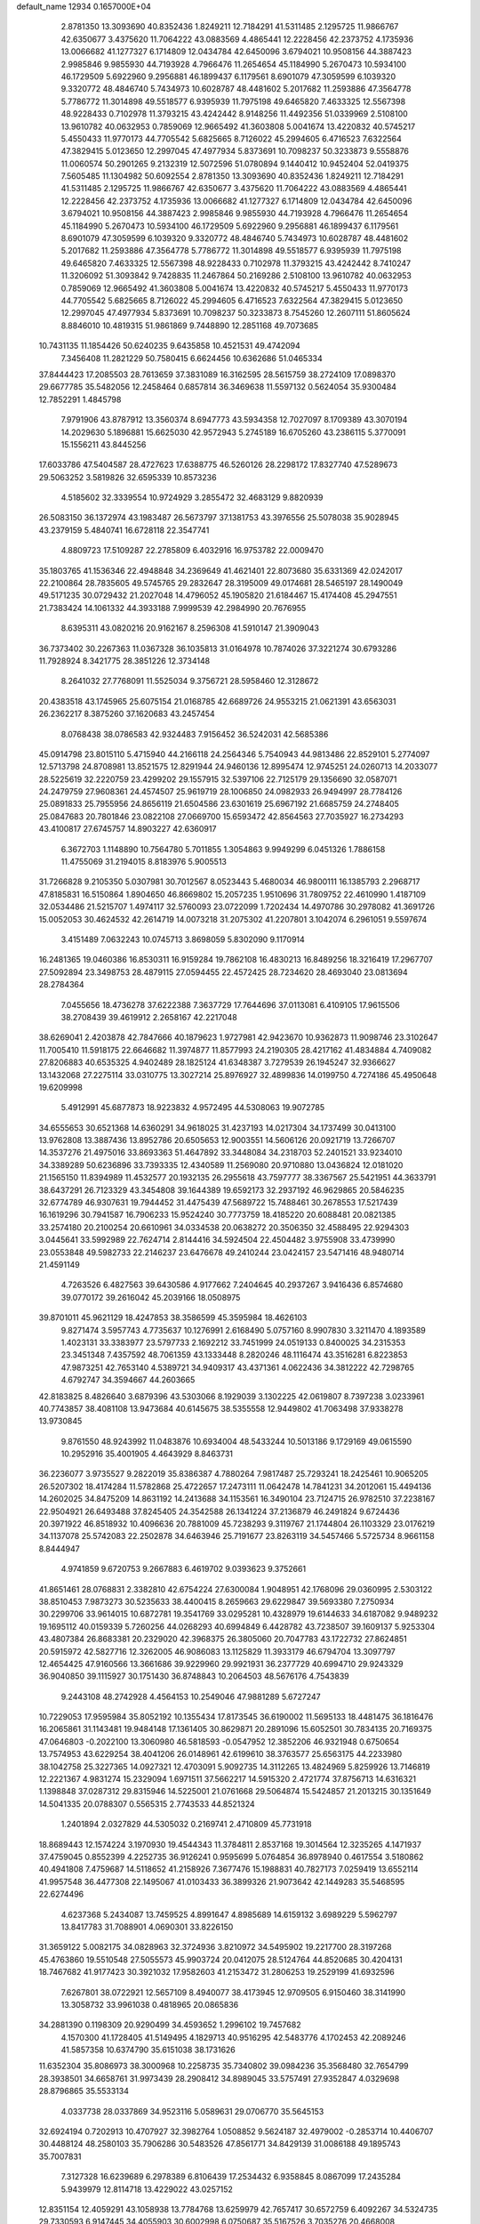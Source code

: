 default_name                                                                    
12934  0.1657000E+04
   2.8781350  13.3093690  40.8352436   1.8249211  12.7184291  41.5311485
   2.1295725  11.9866767  42.6350677   3.4375620  11.7064222  43.0883569
   4.4865441  12.2228456  42.2373752   4.1735936  13.0066682  41.1277327
   6.1714809  12.0434784  42.6450096   3.6794021  10.9508156  44.3887423
   2.9985846   9.9855930  44.7193928   4.7966476  11.2654654  45.1184990
   5.2670473  10.5934100  46.1729509   5.6922960   9.2956881  46.1899437
   6.1179561   8.6901079  47.3059599   6.1039320   9.3320772  48.4846740
   5.7434973  10.6028787  48.4481602   5.2017682  11.2593886  47.3564778
   5.7786772  11.3014898  49.5518577   6.9395939  11.7975198  49.6465820
   7.4633325  12.5567398  48.9228433   0.7102978  11.3793215  43.4242442
   8.9148256  11.4492356  51.0339969   2.5108100  13.9610782  40.0632953
   0.7859069  12.9665492  41.3603808   5.0041674  13.4220832  40.5745217
   5.4550433  11.9770173  44.7705542   5.6825665   8.7126022  45.2994605
   6.4716523   7.6322564  47.3829415   5.0123650  12.2997045  47.4977934
   5.8373691  10.7098237  50.3233873   9.5558876  11.0060574  50.2901265
   9.2132319  12.5072596  51.0780894   9.1440412  10.9452404  52.0419375
   7.5605485  11.1304982  50.6092554   2.8781350  13.3093690  40.8352436
   1.8249211  12.7184291  41.5311485   2.1295725  11.9866767  42.6350677
   3.4375620  11.7064222  43.0883569   4.4865441  12.2228456  42.2373752
   4.1735936  13.0066682  41.1277327   6.1714809  12.0434784  42.6450096
   3.6794021  10.9508156  44.3887423   2.9985846   9.9855930  44.7193928
   4.7966476  11.2654654  45.1184990   5.2670473  10.5934100  46.1729509
   5.6922960   9.2956881  46.1899437   6.1179561   8.6901079  47.3059599
   6.1039320   9.3320772  48.4846740   5.7434973  10.6028787  48.4481602
   5.2017682  11.2593886  47.3564778   5.7786772  11.3014898  49.5518577
   6.9395939  11.7975198  49.6465820   7.4633325  12.5567398  48.9228433
   0.7102978  11.3793215  43.4242442   8.7410247  11.3206092  51.3093842
   9.7428835  11.2467864  50.2169286   2.5108100  13.9610782  40.0632953
   0.7859069  12.9665492  41.3603808   5.0041674  13.4220832  40.5745217
   5.4550433  11.9770173  44.7705542   5.6825665   8.7126022  45.2994605
   6.4716523   7.6322564  47.3829415   5.0123650  12.2997045  47.4977934
   5.8373691  10.7098237  50.3233873   8.7545260  12.2607111  51.8605624
   8.8846010  10.4819315  51.9861869   9.7448890  12.2851168  49.7073685
  10.7431135  11.1854426  50.6240235   9.6435858  10.4521531  49.4742094
   7.3456408  11.2821229  50.7580415   6.6624456  10.6362686  51.0465334
  37.8444423  17.2085503  28.7613659  37.3831089  16.3162595  28.5615759
  38.2724109  17.0898370  29.6677785  35.5482056  12.2458464   0.6857814
  36.3469638  11.5597132   0.5624054  35.9300484  12.7852291   1.4845798
   7.9791906  43.8787912  13.3560374   8.6947773  43.5934358  12.7027097
   8.1709389  43.3070194  14.2029630   5.1896881  15.6625030  42.9572943
   5.2745189  16.6705260  43.2386115   5.3770091  15.1556211  43.8445256
  17.6033786  47.5404587  28.4727623  17.6388775  46.5260126  28.2298172
  17.8327740  47.5289673  29.5063252   3.5819826  32.6595339  10.8573236
   4.5185602  32.3339554  10.9724929   3.2855472  32.4683129   9.8820939
  26.5083150  36.1372974  43.1983487  26.5673797  37.1381753  43.3976556
  25.5078038  35.9028945  43.2379159   5.4840741  16.6728118  22.3547741
   4.8809723  17.5109287  22.2785809   6.4032916  16.9753782  22.0009470
  35.1803765  41.1536346  22.4948848  34.2369649  41.4621401  22.8073680
  35.6331369  42.0242017  22.2100864  28.7835605  49.5745765  29.2832647
  28.3195009  49.0174681  28.5465197  28.1490049  49.5171235  30.0729432
  21.2027048  14.4796052  45.1905820  21.6184467  15.4174408  45.2947551
  21.7383424  14.1061332  44.3933188   7.9999539  42.2984990  20.7676955
   8.6395311  43.0820216  20.9162167   8.2596308  41.5910147  21.3909043
  36.7373402  30.2267363  11.0367328  36.1035813  31.0164978  10.7874026
  37.3221274  30.6793286  11.7928924   8.3421775  28.3851226  12.3734148
   8.2641032  27.7768091  11.5525034   9.3756721  28.5958460  12.3128672
  20.4383518  43.1745965  25.6075154  21.0168785  42.6689726  24.9553215
  21.0621391  43.6563031  26.2362217   8.3875260  37.1620683  43.2457454
   8.0768438  38.0786583  42.9324483   7.9156452  36.5242031  42.5685386
  45.0914798  23.8015110   5.4715940  44.2166118  24.2564346   5.7540943
  44.9813486  22.8529101   5.2774097  12.5713798  24.8708981  13.8521575
  12.8291944  24.9460136  12.8995474  12.9745251  24.0260713  14.2033077
  28.5225619  32.2220759  23.4299202  29.1557915  32.5397106  22.7125179
  29.1356690  32.0587071  24.2479759  27.9608361  24.4574507  25.9619719
  28.1006850  24.0982933  26.9494997  28.7784126  25.0891833  25.7955956
  24.8656119  21.6504586  23.6301619  25.6967192  21.6685759  24.2748405
  25.0847683  20.7801846  23.0822108  27.0669700  15.6593472  42.8564563
  27.7035927  16.2734293  43.4100817  27.6745757  14.8903227  42.6360917
   6.3672703   1.1148890  10.7564780   5.7011855   1.3054863   9.9949299
   6.0451326   1.7886158  11.4755069  31.2194015   8.8183976   5.9005513
  31.7266828   9.2105350   5.0307981  30.7012567   8.0523443   5.4680034
  46.9800111  16.1385793   2.2968717  47.8185831  16.5150864   1.8904650
  46.8669802  15.2057235   1.9510696  31.7809752  22.4610990   1.4187109
  32.0534486  21.5215707   1.4974117  32.5760093  23.0722099   1.7202434
  14.4970786  30.2978082  41.3691726  15.0052053  30.4624532  42.2614719
  14.0073218  31.2075302  41.2207801   3.1042074   6.2961051   9.5597674
   3.4151489   7.0632243  10.0745713   3.8698059   5.8302090   9.1170914
  16.2481365  19.0460386  16.8530311  16.9159284  19.7862108  16.4830213
  16.8489256  18.3216419  17.2967707  27.5092894  23.3498753  28.4879115
  27.0594455  22.4572425  28.7234620  28.4693040  23.0813694  28.2784364
   7.0455656  18.4736278  37.6222388   7.3637729  17.7644696  37.0113081
   6.4109105  17.9615506  38.2708439  39.4619912   2.2658167  42.2217048
  38.6269041   2.4203878  42.7847666  40.1879623   1.9727981  42.9423670
  10.9362873  11.9098746  23.3102647  11.7005410  11.5918175  22.6646682
  11.3974877  11.8577993  24.2190305  28.4217162  41.4834884   4.7409082
  27.8206883  40.6535325   4.9402489  28.1825124  41.6348387   3.7279539
  26.1945247  32.9366627  13.1432068  27.2275114  33.0310775  13.3027214
  25.8976927  32.4899836  14.0199750   4.7274186  45.4950648  19.6209998
   5.4912991  45.6877873  18.9223832   4.9572495  44.5308063  19.9072785
  34.6555653  30.6521368  14.6360291  34.9618025  31.4237193  14.0217304
  34.1737499  30.0413100  13.9762808  13.3887436  13.8952786  20.6505653
  12.9003551  14.5606126  20.0921719  13.7266707  14.3537276  21.4975016
  33.8693363  51.4647892  33.3448084  34.2318703  52.2401521  33.9234010
  34.3389289  50.6236896  33.7393335  12.4340589  11.2569080  20.9710880
  13.0436824  12.0181020  21.1565150  11.8394989  11.4532577  20.1932135
  26.2955618  43.7597777  38.3367567  25.5421951  44.3633791  38.6437291
  26.7123329  43.3454808  39.1644389  19.6592173  32.2937192  46.9629865
  20.5846235  32.6774789  46.9307631  19.7944452  31.4475439  47.5689722
  15.7488461  30.2678553  17.5217439  16.1619296  30.7941587  16.7906233
  15.9524240  30.7773759  18.4185220  20.6088481  20.0821385  33.2574180
  20.2100254  20.6610961  34.0334538  20.0638272  20.3506350  32.4588495
  22.9294303   3.0445641  33.5992989  22.7624714   2.8144416  34.5924504
  22.4504482   3.9755908  33.4739990  23.0553848  49.5982733  22.2146237
  23.6476678  49.2410244  23.0424157  23.5471416  48.9480714  21.4591149
   4.7263526   6.4827563  39.6430586   4.9177662   7.2404645  40.2937267
   3.9416436   6.8574680  39.0770172  39.2616042  45.2039166  18.0508975
  39.8701011  45.9621129  18.4247853  38.3586599  45.3595984  18.4626103
   9.8271474   3.5957743   4.7735637  10.1276991   2.6168490   5.0757160
   8.9907830   3.3211470   4.1893589   1.4023131  33.3383977  23.5797733
   2.1692212  33.7451999  24.0519133   0.8400025  34.2315353  23.3451348
   7.4357592  48.7061359  43.1333448   8.2820246  48.1116474  43.3516281
   6.8223853  47.9873251  42.7653140   4.5389721  34.9409317  43.4371361
   4.0622436  34.3812222  42.7298765   4.6792747  34.3594667  44.2603665
  42.8183825   8.4826640   3.6879396  43.5303066   8.1929039   3.1302225
  42.0619807   8.7397238   3.0233961  40.7743857  38.4081108  13.9473684
  40.6145675  38.5355558  12.9449802  41.7063498  37.9338278  13.9730845
   9.8761550  48.9243992  11.0483876  10.6934004  48.5433244  10.5013186
   9.1729169  49.0615590  10.2952916  35.4001905   4.4643929   8.8463731
  36.2236077   3.9735527   9.2822019  35.8386387   4.7880264   7.9817487
  25.7293241  18.2425461  10.9065205  26.5207302  18.4174284  11.5782868
  25.4722657  17.2473111  11.0642478  14.7841231  34.2012061  15.4494136
  14.2602025  34.8475209  14.8631192  14.2413688  34.1153561  16.3490104
  23.7124715  26.9782510  37.2238167  22.9504921  26.6493488  37.8245405
  24.3542588  26.1341224  37.2136879  46.2491824   9.6724436  20.3971922
  46.8518932  10.4096636  20.7881009  45.7238293   9.3119767  21.1744804
  26.1103329  23.0176219  34.1137078  25.5742083  22.2502878  34.6463946
  25.7191677  23.8263119  34.5457466   5.5725734   8.9661158   8.8444947
   4.9741859   9.6720753   9.2667883   6.4619702   9.0393623   9.3752661
  41.8651461  28.0768831   2.3382810  42.6754224  27.6300084   1.9048951
  42.1768096  29.0360995   2.5303122  38.8510453   7.9873273  30.5235633
  38.4400415   8.2659663  29.6229847  39.5693380   7.2750934  30.2299706
  33.9614015  10.6872781  19.3541769  33.0295281  10.4328979  19.6144633
  34.6187082   9.9489232  19.1695112  40.0159339   5.7260256  44.0268293
  40.6994849   6.4428782  43.7238507  39.1609137   5.9253304  43.4807384
  26.8683381  20.2329020  42.3968375  26.3805060  20.7047783  43.1722732
  27.8624851  20.5915972  42.5827716  12.3262005  46.9086083  13.1125829
  11.3933179  46.6794704  13.3097797  12.4654425  47.9160566  13.3661686
  39.9229960  29.9921931  36.2377729  40.6994710  29.9243329  36.9040850
  39.1115927  30.1751430  36.8748843  10.2064503  48.5676176   4.7543839
   9.2443108  48.2742928   4.4564153  10.2549046  47.9881289   5.6727247
  10.7229053  17.9595984  35.8052192  10.1355434  17.8173545  36.6190002
  11.5695133  18.4481475  36.1816476  16.2065861  31.1143481  19.9484148
  17.1361405  30.8629871  20.2891096  15.6052501  30.7834135  20.7169375
  47.0646803  -0.2022100  13.3060980  46.5818593  -0.0547952  12.3852206
  46.9321948   0.6750654  13.7574953  43.6229254  38.4041206  26.0148961
  42.6199610  38.3763577  25.6563175  44.2233980  38.1042758  25.3227365
  14.0927321  12.4703091   5.9092735  14.3112265  13.4824969   5.8259926
  13.7146819  12.2221367   4.9831274  15.2329094   1.6971511  37.5662217
  14.5915320   2.4721774  37.8756713  14.6316321   1.1398848  37.0287312
  29.8315946  14.5225001  21.0761668  29.5064874  15.5424857  21.2013215
  30.1351649  14.5041335  20.0788307   0.5565315   2.7743533  44.8521324
   1.2401894   2.0327829  44.5305032   0.2169741   2.4710809  45.7731918
  18.8689443  12.1574224   3.1970930  19.4544343  11.3784811   2.8537168
  19.3014564  12.3235265   4.1471937  37.4759045   0.8552399   4.2252735
  36.9126241   0.9595699   5.0764854  36.8978940   0.4617554   3.5180862
  40.4941808   7.4759687  14.5118652  41.2158926   7.3677476  15.1988831
  40.7827173   7.0259419  13.6552114  41.9957548  36.4477308  22.1495067
  41.0103433  36.3899326  21.9073642  42.1449283  35.5468595  22.6274496
   4.6237368   5.2434087  13.7459525   4.8991647   4.8985689  14.6159132
   3.6989229   5.5962797  13.8417783  31.7088901   4.0690301  33.8226150
  31.3659122   5.0082175  34.0828963  32.3724936   3.8210972  34.5495902
  19.2217700  28.3197268  45.4763860  19.5510548  27.5055573  45.9903724
  20.0412075  28.5124764  44.8520685  30.4204131  18.7467682  41.9177423
  30.3921032  17.9582603  41.2153472  31.2806253  19.2529199  41.6932596
   7.6267801  38.0722921  12.5657109   8.4940077  38.4173945  12.9709505
   6.9150460  38.3141990  13.3058732  33.9961038   0.4818965  20.0865836
  34.2881390   0.1198309  20.9290499  34.4593652   1.2996102  19.7457682
   4.1570300  41.1728405  41.5149495   4.1829713  40.9516295  42.5483776
   4.1702453  42.2089246  41.5857358  10.6374790  35.6151038  38.1731626
  11.6352304  35.8086973  38.3000968  10.2258735  35.7340802  39.0984236
  35.3568480  32.7654799  28.3938501  34.6658761  31.9973439  28.2908412
  34.8989045  33.5757491  27.9352847   4.0329698  28.8796865  35.5533134
   4.0337738  28.0337869  34.9523116   5.0589631  29.0706770  35.5645153
  32.6924194   0.7202913  10.4707927  32.3982764   1.0508852   9.5624187
  32.4979002  -0.2853714  10.4406707  30.4488124  48.2580103  35.7906286
  30.5483526  47.8561771  34.8429139  31.0086188  49.1895743  35.7007831
   7.3127328  16.6239689   6.2978389   6.8106439  17.2534432   6.9358845
   8.0867099  17.2435284   5.9439979  12.8114718  13.4229022  43.0257152
  12.8351154  12.4059291  43.1058938  13.7784768  13.6259979  42.7657417
  30.6572759   6.4092267  34.5324735  29.7330593   6.9147445  34.4055903
  30.6002998   6.0750687  35.5167526   3.7035276  20.4668008  41.0882498
   4.4189561  21.1379598  40.9099473   3.7704204  20.2674438  42.1121293
  36.6052068  17.4939212  22.8916382  37.6139115  17.6423014  22.9166486
  36.2093299  18.3002795  23.4522039  11.1161478  51.9124225  27.6608585
  10.1779591  52.0769388  27.4032944  11.1294191  51.5108401  28.5861520
  15.9541858  30.8810965  43.4882076  16.2501227  29.9308201  43.7001719
  16.2215239  31.4184274  44.2753792  29.5789830  17.1365965  35.9129235
  30.0764008  17.8733561  35.4831217  30.1729922  16.2829551  35.8771147
  46.6599553  38.1818161   9.5454302  47.3061489  37.4253542   9.7536299
  45.8294466  38.0265824  10.1175019   4.2997350  23.0170697  20.8361293
   3.3401634  22.9871631  20.5130925   4.6085525  23.9222172  20.4515415
  43.6333186  31.2718536  34.0908502  43.2963972  31.7310215  34.8865615
  43.2105814  31.7738242  33.2823080  18.4065924  27.2311984  20.5349498
  17.4439190  27.4494027  20.7067003  18.9218999  27.6315511  21.4166353
  17.3546584   4.5478606   6.4347308  17.9231840   5.3207348   6.1147598
  16.4570312   4.5929409   5.9349083   7.7137547   3.7356553  47.7069484
   7.9276336   2.8478656  47.3296629   7.7670228   4.4042701  46.9284422
  30.4158340  34.6419318   0.3968740  30.0155837  34.7238264  -0.5433026
  29.7495698  34.1379659   0.9413048  22.2520680  41.5650334  13.4408425
  22.9642635  41.9959367  12.8114858  22.7049081  40.6768242  13.6934164
   4.1578859  37.3582631   5.0385927   3.8190117  37.2479004   6.0069530
   3.7908080  36.5817717   4.5328724  10.2982877  35.6684811   9.6425405
  11.0013963  35.5824303   8.8863031  10.7228654  35.0872337  10.4616914
  27.7308742   2.9789543  19.2368902  28.4628648   3.5562177  19.6578054
  27.1043548   2.7298060  20.0112747  22.1849259  51.7347264  20.4705425
  22.3098122  50.8829166  20.9838377  22.6150496  52.5244489  20.9374730
   5.4443782  30.3035506   5.7270750   5.0402856  29.3667170   5.7009608
   6.4558152  30.1367787   5.7897828   3.8563462  34.9151006  14.7575288
   4.7664774  35.0252467  15.1817794   3.1671381  34.6394532  15.4876975
  40.1531318   1.8218728  32.1026403  40.1059277   1.0910822  31.3690040
  40.1702251   1.2452031  32.9618329   7.4969497  27.3247205  18.4139153
   8.0841352  26.4632737  18.5911331   7.9420230  27.6146477  17.5358467
  27.7354152  30.0462410  20.5801669  28.0153702  29.3598739  21.3225974
  26.9259656  30.5117590  21.0080268  16.1008221  41.5286133  10.0486192
  16.9077705  42.1616040  10.0504615  16.3187240  40.8861630  10.8899017
  36.4293975  39.0866080  30.1485451  36.9404079  38.8586292  29.2984697
  37.0945335  39.4834504  30.8081587  16.3717375  39.9077922  33.8996323
  16.8139392  38.9865775  33.8036009  16.6999774  40.2407639  34.8395633
  44.7489009  16.1273586  31.1167816  44.7221831  15.5059706  31.9280530
  44.7782318  15.4112905  30.3283878  10.0918936  11.9490701   8.5203337
  11.0763985  11.9550806   8.2717137  10.1683087  12.2539808   9.5478916
   8.1945986  20.9390865  34.4523853   7.9113714  21.5503328  33.6282073
   9.1833258  20.7902830  34.2171940  16.8345551  21.3593863  46.2549713
  16.5198553  20.4651239  45.8939311  17.1664984  21.1747585  47.2184890
  44.7469428  22.7367168   0.6077694  44.0609427  21.9944109   0.6498838
  44.4956986  23.3589008  -0.2004044  16.1786063  41.3183967  40.8480262
  16.4915536  40.3293584  40.5880058  17.0081983  41.8352783  41.0193157
  13.9778000  46.6979412   5.3323859  14.9983967  46.8270191   5.2176313
  13.6309231  47.2984311   4.5484337   0.2520135  17.8554322  32.6798174
  -0.1337189  18.6927822  32.3357345   1.1116738  17.7616021  32.0326499
   9.1208655  27.0753282  34.2131269   9.1061346  27.7222183  33.4287804
   9.8729277  26.4114993  33.9349664   4.6245255  23.3834140   9.1745699
   4.2607510  23.1060703   8.2321283   5.5746771  22.8890983   9.1535431
  13.5704124  11.4855171   3.3518734  13.3786849  10.7220921   2.6420206
  14.6432065  11.5511164   3.2972751  46.1369881   0.0955438  10.7022024
  46.8639924   0.7684536  10.4101602  45.3750623   0.3021379  10.0693230
   1.7829449  47.9507795   1.0704986   2.6391846  47.7166375   0.5471094
   1.3292275  47.0128841   1.2203593  46.8102627  37.3435815  19.7775219
  47.4740570  37.7342799  20.4392866  46.5517983  38.0247162  19.1569003
   9.4524135  40.0196971   6.6246623   9.6283855  40.8527134   6.0791483
  10.0358540  40.0318597   7.4836793  20.3683903  49.9286877  41.3353669
  20.0900930  50.1914380  42.2164108  19.7344444  49.4359610  40.8050486
  41.1959004   5.1116462  47.0163753  41.5167316   5.5380258  46.1555543
  40.5319687   5.7593390  47.4100092  39.2709421  31.9247792  15.7549191
  39.7401019  31.5131613  16.5843401  39.7149972  32.8205713  15.6268210
   0.5230259  26.4056497  32.8858746   1.3745539  26.1032632  33.3683654
  -0.2121895  26.3132867  33.5947194  19.5566986   0.3188811   1.0936489
  20.4194285  -0.2447909   1.2186684  19.7882978   1.2610523   1.3356055
  35.3457653  39.2987383  19.9975650  35.2959493  39.6693120  19.0322491
  34.9022934  39.9804388  20.5304512   6.6441070  20.2907803  20.4808517
   5.7586268  20.1960317  19.9822285   6.4260795  20.9229420  21.2615210
  39.4702576  51.7721871  40.3731040  39.1778332  50.7944582  40.2336369
  39.5298733  51.9200420  41.3777748  17.7467859  16.4887397   6.0802791
  18.4659144  15.6881558   6.0767949  16.8635009  15.9922067   5.9928938
  31.4478871  38.5411141  46.3134547  32.0883345  38.3115204  45.6319276
  31.6627023  37.9124912  47.1232543  19.7651756  16.1358569  25.8746892
  20.7441225  16.3921696  25.6490769  19.8043437  15.1539600  26.0977375
   5.1619380   2.6813943  32.1346492   5.5017413   2.6149829  31.1672685
   5.1524055   3.7083884  32.2952749   0.8058995   1.9119387  16.5647980
   1.3938705   2.0823136  15.7211220   0.6737260   2.9332544  16.9535520
   7.3715236  42.3970719  45.6862294   7.2063670  42.5752567  46.6950626
   8.2046716  41.8260225  45.6190836  45.7200870  20.0691142  40.9121749
  44.7949825  19.7909723  40.6348034  46.2411398  20.3452787  40.0978979
  40.9717794  20.3347732  40.5577993  40.6120687  20.2422436  41.5440961
  40.9925400  21.3634051  40.4293422  46.5189436  51.8529007  38.6400812
  47.2608686  51.2101870  38.8023919  45.7519805  51.5625996  39.2734259
  43.5709042  17.1230532  21.5715431  43.4964007  17.7450253  22.4389690
  43.3458618  16.2042289  21.9504121   5.2349227  28.2423319  24.5773239
   4.9929466  29.2397932  24.5304945   5.3179021  27.9550177  23.6014101
  23.8241464  51.7848735  16.1234474  24.2904269  51.9954161  16.9701612
  23.5732564  50.7551317  16.1829461  11.4977397  45.2182769  10.2675681
  12.4178519  45.2360113  10.6158105  11.2190962  46.1989295  10.0194985
  14.9458599  35.5433984   2.1483978  15.1158239  34.9695541   1.3523430
  15.8819636  35.5851250   2.6321661   3.1045370  39.2321054  46.5170855
   2.0975291  39.4409219  46.5140210   3.4551565  39.7541337  45.7497867
   1.9547168   6.5841853  14.1190513   1.6556516   7.3177675  13.4406112
   1.4830146   6.8232268  15.0024929  47.3528410  36.9821632  37.4131612
  46.7456294  36.2167739  37.0651645  48.2464709  36.8090651  36.9506168
  47.3536692  31.5190571  40.5904646  46.3630235  31.8258162  40.5328169
  47.5771915  31.1947836  39.6375500   1.1453959  44.0989057  26.2909186
   0.6165787  44.3186112  27.1432702   2.1162677  44.4693169  26.4881974
   4.0812631   5.5635033  34.7342314   4.0047706   6.5444324  34.9013363
   3.1846960   5.1616012  34.9273263  25.1682722  14.3722589  26.2013249
  25.9219149  15.0324597  26.4853118  25.3035623  13.6372574  26.9295140
  22.0484598   5.1171250  35.9605747  22.9306432   5.6398978  36.0026129
  21.8349463   5.1798850  34.9589507  23.3789083  48.7178859  41.0568217
  23.2749305  49.3213767  40.2000326  23.0061056  49.2565614  41.8362360
  45.3873599  29.5332954   3.5673057  45.4923380  28.7564568   4.2781586
  45.7952954  29.1535549   2.7214154  40.2803356   2.8173717  20.7951438
  41.2565126   2.6152339  21.0014657  40.2733470   3.8927610  20.7681728
  11.2177968  25.7432237   0.6209659  10.6388620  25.9191700   1.4385035
  11.7581653  26.5561080   0.4256629  47.1491440  19.1939895  34.6447730
  47.4867355  20.1328235  34.6468635  47.6970307  18.6581798  33.9943074
  23.2618088   9.9187485  27.7880330  22.5111236   9.1996368  27.5311625
  23.5796820   9.5573831  28.7293349   1.6878947   6.2184426  27.0501782
   0.7335692   6.5226581  26.7461523   2.2260406   7.1599257  27.0365343
  38.8569918  16.3560483  19.3802511  38.4899418  17.0001406  18.6555706
  38.0094608  16.0739550  19.9090723  29.4933003  41.9442989  44.3964125
  29.7586977  42.8208506  43.8730933  29.0554981  41.3662196  43.6416199
  35.4036517  16.7921103   3.5115136  35.0013549  16.6307629   4.4929543
  34.6867165  16.2416056   2.9743621  32.9444269  34.4394473   1.3112971
  33.1015194  33.4577909   1.0629043  32.0485638  34.6199262   0.8428300
  14.4759637  38.1726413  20.5289088  13.8272606  38.0868344  19.7300317
  13.9482369  38.7087122  21.2368774  43.2769919   1.9345168  38.6141235
  43.3680552   1.0290617  39.1248107  42.2856610   2.0602689  38.4828611
   6.7046601  18.6033089  15.4321457   6.3749242  19.5565817  15.5511049
   7.7186562  18.6981515  15.7740070  24.2429235   4.9542760   3.8559368
  23.6395891   4.6837322   4.7116256  25.0536472   5.3688885   4.2901187
  27.2312390  34.3052147   8.9073303  28.2065388  34.2402463   9.1998688
  26.7794146  33.7022977   9.5103158  37.7402833  29.9076221  47.3977779
  37.9752740  29.4499408  46.5051612  38.4507280  29.5783864  48.0458139
  25.1056239  36.7474157   4.6329695  24.6581640  37.6693258   4.8360311
  25.5602420  36.5879848   5.5718352  40.7943089  36.7274474  39.2730533
  40.6305505  36.1460199  40.1149580  40.5401697  36.1308988  38.4977820
  19.1420602  22.8242074  25.6854303  18.9944577  21.8381656  25.7368241
  19.4976367  23.0440154  24.7475992  27.2148699   6.6269890  40.0569350
  27.7087790   6.3355656  40.9021909  26.7645341   5.7650969  39.6761396
  39.1790812  22.0730825   8.8601785  39.3027966  21.5001922   9.7542923
  40.1278138  22.3718193   8.6449530   2.2451871  40.7701221  15.0216002
   1.4299675  41.2340369  14.7047908   2.1289351  39.7946658  14.7426942
  10.3310942   0.8198430  25.6791918  11.2053031   0.4800670  26.0172396
   9.7068441   0.8334491  26.4950773  18.0458488  46.3720516  40.3636888
  17.4034147  46.5798398  41.1736875  17.3831940  46.0938733  39.6662102
   2.9173026   8.8484445  22.2120316   3.2341685   9.0415200  21.2537410
   3.7196218   8.9220813  22.7912979  44.9804748  50.1653149   5.1331160
  44.3622496  49.9262737   4.3457162  45.8655731  50.3065252   4.6489054
  19.2869144  26.3647278  33.4371220  18.7175271  26.8694515  34.1701996
  19.9522116  27.0067000  33.1036488  14.0753268   9.6279137  44.9991466
  13.7850503   9.1342581  45.8026242  14.7151504  10.3901795  45.2923139
  34.9394963  41.2054949  12.9351555  35.9175300  41.0967624  13.2375507
  34.4269469  40.8688805  13.7467007  45.4404770  35.1761698   3.8687466
  45.3454780  34.1517403   4.0777636  45.4661933  35.5551052   4.8222591
  23.3208830   6.2702542  17.6103133  22.5615307   5.5852656  17.4562688
  22.7870824   7.0233606  18.0522018  48.2193186  11.6838180   3.7227310
  48.3159926  12.1977418   4.5437577  47.3669457  11.8790648   3.2522966
  37.4838330  41.7250989   3.7421852  36.6851827  41.5876150   4.3605229
  37.4582668  42.7019296   3.4706003   7.4666021  24.5258767  46.2672360
   8.2181571  24.5135199  46.9285734   7.1586593  25.5007507  46.1305962
  31.0704272  48.5266558  25.8785059  30.5261478  49.3334242  26.2510041
  30.8131563  47.8668879  26.6425447   5.6046557  17.7420804  34.3398694
   5.8710793  17.8805374  33.3841343   6.4498238  17.2760121  34.7186661
  26.4034163   8.6206901  22.5658784  26.8822440   9.5430376  22.6458072
  27.1854602   7.9532629  22.5113431  43.2535859  22.3023950  46.1081049
  43.7555437  23.0170039  46.6237490  43.8105794  22.1240287  45.3107635
   4.4369069  26.3357479  44.3801437   3.9401109  27.3001712  44.4951286
   5.2904789  26.5532133  44.8882139  34.2055968   6.0682170  39.0394817
  34.4184882   5.4895555  39.8155509  34.0287103   6.9953494  39.3884227
  17.2764826  43.3274944  19.1712589  16.5913158  42.8443591  19.6811448
  17.4882637  42.7120650  18.3619365   3.6982533   1.1259558  41.4901109
   3.6755636   1.6335948  40.6364435   4.0356049   0.1795867  41.2951034
   5.6228949   9.9098703   3.3894075   6.5588780   9.5271935   3.5980466
   5.1422760   9.8182251   4.3249265  37.7256019  21.9048282  38.7766883
  38.4877434  21.1904271  38.6028043  37.2482099  22.0279132  37.8956574
  13.2600672   8.4614139   8.4867029  12.2732494   8.2160419   8.3318282
  13.5024982   8.8860181   7.5800465  10.2096764  42.3069480   5.3677708
  11.1803198  42.0050280   5.0091574   9.7161424  42.5139942   4.4846712
  48.0474679  30.4548402  43.1474742  48.9536078  30.0422044  42.7460394
  47.3948005  30.3664960  42.3676468   8.9297153  52.4133896  13.2663246
   9.8243998  52.6987394  13.7833432   9.3234911  52.1680168  12.3825980
  32.1123590  51.1954369  38.0762819  32.2300401  50.8230763  37.1459621
  31.1151657  51.0063401  38.3309558  27.6544231  48.6053268  10.9359106
  28.2275241  49.4499862  10.5632641  27.3707211  48.1787197  10.0657575
  24.9606626  42.3560727  19.2111709  25.6331667  42.3858173  18.4048942
  24.3240727  43.1612883  18.9022161  28.1241262   5.0196511   5.3428635
  28.1001977   3.9919931   5.4129869  27.1158310   5.2665640   5.5335623
  29.9143477  46.2903570  12.6159272  30.8850843  46.0893030  12.4335954
  29.8051021  47.3086244  12.6247593   7.8712691  31.7110233  35.2374434
   8.0870594  31.8791797  36.1959873   7.6765372  32.5706754  34.7498029
  31.7064565  23.2194574  25.9317068  32.3499350  23.3302717  26.6824101
  31.8408223  22.2622997  25.5769588  13.4507173   7.7984305  36.7409850
  13.8415727   8.5899524  36.1826238  12.5923252   7.6204338  36.2037933
   2.9677913  27.3691622  16.9045909   3.7857353  27.9641420  16.7015727
   3.3179834  26.6634784  17.5538716  26.8257622  52.4482539  34.3813686
  26.8552590  53.2747698  33.7735862  27.5628785  51.8200083  33.9479255
   7.8630936  50.1627193  14.3083492   8.1775448  51.1092669  14.0272955
   6.9175927  50.2193295  14.6015341  18.2947174  12.9914731  47.8391004
  17.4389779  12.4769491  47.9869929  18.5987742  13.3230487  48.7880151
   0.2362385  24.2294831  28.8063543   1.2440274  24.2948071  28.6487464
   0.0830885  24.3855154  29.7927056   1.1244551  42.9360988  37.7785904
   0.8537180  43.0936288  36.8350785   0.2397133  42.6867139  38.2101060
  47.6446126  49.9947729  23.7420264  48.6052860  50.1020150  23.2410391
  47.0323735  49.8205771  22.9173130  15.4214698  28.9729535  14.9499560
  15.4052967  29.3725050  15.8796123  15.4336979  27.9779086  15.0812162
  26.9903504  51.6514297  13.5574470  26.0576405  51.2323593  13.5712210
  26.9912908  52.5613125  13.8747287   3.6665498  19.3096627   4.7153791
   4.3880486  19.7094481   5.3029777   2.8364412  19.3066318   5.2877677
  13.7296702  32.0617460  12.4838837  14.0440877  32.8212051  13.0822672
  13.5069497  32.4650507  11.5358897   3.6239107  24.4069752   4.5659978
   4.4560229  25.0117016   4.8977696   4.1289945  23.7640366   3.8758486
  46.7201098  24.5736992  22.0399463  46.3479085  24.7648982  21.1070589
  47.5385161  23.9280861  21.8672047  17.2900358  35.3749650   3.1942031
  17.8395994  36.0432872   3.8095065  18.0186347  34.8884891   2.6382204
  38.9054891  45.3417912   5.1521778  38.1880037  44.9593373   5.7986942
  39.8114379  45.0418496   5.5715112  29.7504121   9.2996053  10.8807251
  30.2719312   8.6837919  11.4803444  29.5081341   8.6611744  10.0823006
  47.8952149   0.6797228  34.2723857  47.8855014   0.3939324  33.2784286
  47.5992105   1.5963764  34.2900890   0.1819150  34.4406840  48.4551211
  -0.7737303  34.7041594  48.5893127   0.6208646  34.4926521  49.3713622
  19.2779090  12.7994552  39.9761717  20.0435750  13.0462601  40.5956843
  18.4391357  12.8387687  40.5408404  12.6065185  40.6189346   7.6014131
  13.4686609  40.1581503   7.9866329  11.9014795  40.3211555   8.2451641
  20.6600751  25.0326475   3.9458835  20.5639268  25.6895477   3.2068468
  19.9820106  24.2947212   3.7549238  33.3528260  51.0975066  40.5452099
  33.7822836  50.1907848  40.5590166  33.1491243  51.2777103  39.5252245
  26.3039806  17.9456252  44.8483958  26.4474369  18.9609824  44.8595028
  27.2118014  17.6197490  44.4885665  43.8199359  43.9844474  41.0790491
  43.9466190  42.9163868  41.2275684  44.8297160  44.2468554  41.0042332
  22.2580644  24.7520437   7.9818860  22.4239866  23.7791275   7.6330956
  21.9000488  25.2166587   7.2074895  19.1925383  20.7247777  31.1674620
  19.1604511  19.8506144  30.6297669  18.4127849  21.2810664  30.8313879
   8.4719019  32.7257593   9.6000381   8.7697050  31.7725651   9.7112121
   9.3257119  33.2085135   9.3091736  31.8597714  17.6874183  20.9977693
  32.1782688  18.2641315  20.1878581  30.8038111  17.6635722  20.8459361
  12.0613809  35.6343826   7.3725859  12.8721172  36.0874344   7.8263702
  12.2170962  35.7326812   6.3426933  20.5010641  48.6394279  22.3201459
  20.6059216  48.3916313  21.2953815  21.4822757  48.9909210  22.4913933
  10.9781620  36.7687058  43.0832663  11.2668201  36.1737921  43.8612721
   9.9819635  37.0192834  43.3201797  24.4021023  38.3220870   9.8067735
  23.5371498  38.4008367  10.3776291  24.2564837  38.3492958   8.8642824
   6.7882402   5.8829774  22.3897155   6.3482864   5.2546389  23.0618250
   6.8044343   6.7599481  22.8780185  10.3929105  18.8676196  48.0555504
   9.4981533  19.3452683  47.9628986  10.4028083  18.1628360  47.2617577
  34.3160871  27.8032315  30.7616139  34.7623624  27.4124075  31.6269262
  35.0783130  28.1560259  30.2317379  47.7414202  38.6876393   3.0843371
  47.7780419  38.7281000   4.1518201  48.7208661  38.7959632   2.8412022
   2.9665910  27.2741495  14.2933565   2.6742479  28.2184006  14.2250149
   3.0398317  27.0455532  15.2837201  21.5568859  18.7489823  11.5473360
  21.0721674  18.5126929  12.4441257  22.5548111  18.9273892  11.8685163
  35.1151877   7.4428755  28.7950529  34.8022055   6.5375782  29.3083221
  34.7196128   7.3240212  27.8781274  19.7998293  25.2050118  37.0486927
  20.5113795  25.7909986  37.5681103  19.8027841  24.3835968  37.6959955
  25.7214818  32.7025846  10.5957739  25.6246222  31.6952434  10.3651642
  25.9007753  32.7053650  11.5909507  32.5519460  14.5285391  31.6405525
  31.8564538  14.5498152  30.7906174  33.4237958  14.3508491  31.1325629
  29.3734494   2.3185790  17.3427412  28.6548434   2.6076952  17.9961238
  29.9181005   1.5536905  17.7516020  33.2642608   3.7733105   7.5434574
  32.9612453   4.7376998   7.3480460  34.0356388   3.9558170   8.2389087
  42.9635705  32.1359679  43.2622387  42.6472177  32.5531987  44.1341675
  43.3182586  32.9509693  42.7115504   7.9005847   4.1525987  13.9657958
   7.1632652   4.4521510  13.3376090   7.7382081   3.1382019  14.1276821
   8.3794992  13.4532534  46.3935994   9.0497849  12.6682598  46.4064114
   8.1053855  13.5276555  47.3812700   1.3965790  47.1718557   5.0533390
   2.2247784  47.7845222   5.1130550   1.7104919  46.4896669   4.3004384
  24.3385165  51.8909412  18.9205946  24.2657496  52.9040253  18.7491479
  23.5449597  51.6551359  19.5075030  32.9222480  27.3960932   9.3851483
  32.0715731  27.5041438   9.9360353  32.8339848  28.0745189   8.6608077
   0.8539688  16.4173687  47.4584302   1.8307457  16.6607016  47.3706100
   0.5517932  16.2098969  46.4612854   2.7309626  35.0774282  25.3516840
   2.0004177  34.8147391  25.9675201   3.0409140  36.0001681  25.4966632
  16.2651271  18.9023648  45.3447764  16.4663264  17.9864612  45.8099246
  16.6342742  18.7291962  44.3683306  15.9511408  28.9478284  12.1850752
  15.4366775  28.0687145  12.0525431  15.9461917  29.1374061  13.2043769
  43.1799498  17.3305394  14.6069158  42.3500917  16.7431862  14.9205604
  43.1707591  18.0853755  15.2893569   6.3465617   0.6743512   7.1956951
   5.6321409  -0.1211831   7.2972108   7.2687179   0.2677265   7.4002200
  31.7196666  51.0785856  22.7915631  32.6535660  50.7265074  23.1300661
  31.3234316  50.1814711  22.4110442  28.5074587   4.1368358  46.6378691
  29.0834721   3.4354738  46.1947363  29.0334900   4.5196235  47.4076643
  31.2017802  17.4730696   3.1529241  31.9080972  18.0927287   3.5386235
  31.2938912  17.5689087   2.1363690  37.8674945  19.7239418  20.0198650
  37.1147619  19.0182960  20.0120120  38.5764671  19.4410539  20.6658701
  43.1578919  26.0842714  27.3624694  43.6167367  26.3399372  26.4629726
  43.9335212  25.5858513  27.8078139  10.9795061  24.6814506  10.9227635
  10.8191416  23.9822139  11.6818326  11.9559832  24.9546662  11.1172271
   8.6416605  52.1634520   7.6437184   9.3138153  52.8673290   7.7582708
   9.1692992  51.4043245   7.0982404  33.0687600  29.7010813   7.9677708
  33.9874957  29.9730362   7.5539362  32.8182212  30.6748283   8.3684053
  37.1831610  26.4822206   8.1508266  37.0353812  27.5064119   8.2021999
  36.5350130  26.0871410   8.8516353  29.3017312  51.7449404   9.1039609
  29.1529599  52.6109366   8.6726076  29.0396640  51.0176469   8.4427613
   1.4251315  36.3159957  35.6483192   2.4568141  36.4505143  35.7587009
   1.3462552  35.3302173  35.2331300  11.5043773  31.4772538  48.3616352
  11.2808064  31.0839388  49.2686901  11.8386518  32.4682105  48.5584627
  37.0831316  38.1178145  27.5085538  36.9020557  37.4283023  26.7478106
  36.8929596  39.0820915  27.1204225   6.3480091  46.0924421  44.9298724
   6.4593257  45.3536837  44.2427227   5.4396169  46.4795963  44.6780625
   2.3080925  17.3196970  25.2126808   2.6071976  16.3539884  25.3212067
   2.9182119  17.7229411  24.5643875   5.9986544  51.2285715  11.1002164
   5.8808737  51.3165457  12.1150136   6.2767252  52.1825868  10.8083555
  -0.1558870  46.7886507   9.3074556   0.8993464  46.7380538   9.4300660
  -0.2929190  47.7815003   9.0862937  21.3077294  48.3162983   8.3522093
  21.2174359  48.1851389   7.3270455  21.2379788  49.3506083   8.4639949
  43.8508420  34.8487548   9.9018020  43.0964513  34.5084491   9.3237933
  43.5622826  35.7259194  10.2136118  25.1042572   2.0879620  37.8647578
  25.0567586   2.4324053  36.8584580  24.0784008   1.9016252  37.9760050
  15.1797864  14.6943733  10.2297812  14.3345791  14.9002056   9.7458347
  15.6083660  13.8935780   9.8214581  36.9887500  44.7404654  30.0074843
  37.9741174  44.5001573  29.7743041  36.7253561  43.9459575  30.5613469
  30.7548900  37.1050063  36.2600207  30.3198622  36.1919740  35.9078308
  29.9785437  37.5744925  36.7038974  28.4878483  21.0961995   0.4328107
  28.8682325  20.8163877   1.2968232  28.3773938  22.1233355   0.4126579
   5.8130424  46.9772637  41.9308434   5.2483594  46.9121196  41.0267961
   5.1221841  46.7004851  42.5999200  21.0706946  22.6233391  -0.0191753
  20.1401523  22.8511488   0.3278521  21.6365855  23.1254060   0.6709535
   3.7878813  47.3978090  48.2918047   4.2866847  48.0645816  47.6650099
   3.4007311  46.7589724  47.5960785  48.0828133  27.9485983  22.7364320
  47.4899550  28.0680615  21.8541815  47.4336941  27.3006485  23.2617983
  33.2470020  15.0792173  48.3601501  32.3993788  14.4935114  48.0882278
  34.0452440  14.4822760  48.1501004  31.3548162  10.2756507  20.7391956
  31.3254604  11.1905418  21.3626989  31.3736759   9.5108660  21.4531176
  40.2577667  35.8975692  18.7392549  40.3791864  36.1594650  19.6922616
  41.1952576  36.1505448  18.2974380  13.6540231  36.5395417  42.6659006
  12.6826897  36.6152110  42.3141255  13.7295700  37.5092481  43.1298425
  25.9888808  26.4085846  43.7769249  26.7952227  26.4851777  43.0787104
  26.1899628  25.4553701  44.1876170   1.1507585   8.2675408  12.0820024
   0.4733510   8.0706601  11.3250010   2.0173808   8.1245969  11.6345490
  10.2727332  11.3276805  46.6680773  10.0401363  10.3329431  47.0066348
  10.4750647  11.1715221  45.6792897  42.3568878  22.5314498   3.6907778
  41.6516144  22.2655917   4.3979390  43.1690481  21.9988785   4.0017560
  16.3529834   4.5300942  15.0592643  17.1844605   3.9391279  15.0364552
  15.5868357   3.8865331  14.7419382  27.6999940  38.1352714  12.8653928
  27.5698209  37.9776945  13.8542355  26.8334167  37.8095533  12.4279484
   1.0179093  32.5733489  30.3386601   1.6227382  31.8624411  29.9486542
   0.1478451  32.0832685  30.6281914  39.8911433  26.3260445   8.8281925
  40.0736334  25.6955161   7.9968357  38.9385598  26.6129399   8.7052660
   0.6892473  44.3260320  46.0496447   0.7042488  43.5486439  45.3703572
   0.6838015  43.8686138  46.9710554  26.1966103  19.7937809   0.9875642
  26.8912657  20.4541831   0.6136025  25.7131544  19.4057018   0.2230092
  42.5719642   5.0981692   7.9244936  41.6777402   5.6258724   7.9778419
  43.1508700   5.7139871   7.2582149  44.6523121  42.1768848  29.7981851
  43.8267595  41.5780671  29.9107133  44.2536829  43.1146924  29.9043549
  12.0419637  45.4080976  40.3068755  11.1219260  45.4561789  40.7929627
  11.8258025  45.8731430  39.4302647   2.0899277   2.3560056  14.1354379
   3.0570022   2.3652910  13.8589983   1.7833806   1.3875716  14.1974233
  17.3637401   8.0609069  18.5337529  17.0243405   8.2277155  19.4414083
  16.9378135   7.1575230  18.2201021   4.6159107  11.6572737  24.5719752
   4.5760660  12.1089814  25.4561809   4.1029803  12.2488982  23.9146668
  45.7381123  11.5250355  41.0481499  46.3928324  11.9419341  40.4395427
  45.8726925  10.5068325  41.0166245  37.5146895  40.0958185  13.7673402
  37.7758506  39.6328193  14.6060069  37.1073850  39.2835030  13.2335613
   4.2645339   4.4178377  43.4134910   3.3568051   4.7293715  43.7947963
   3.9323051   4.1597082  42.4323110  31.2681534  39.3062454  38.8789183
  31.9274419  38.7734535  38.3200661  30.8045909  39.9543206  38.2728325
   5.1629290  15.5413898  32.1082805   5.3464055  16.5477987  31.8837942
   4.3406610  15.2227357  31.6528765  36.9370240  42.8746817   8.8114418
  37.1286574  41.8665083   8.7795891  36.3850408  43.0275870   9.6444360
  43.7621135   9.1989391   6.0963281  44.1040686   8.3580997   6.5758442
  43.3351689   8.9133139   5.2103393   4.3971437  20.7041314  23.7199760
   3.5333960  21.1600627  23.8814702   4.1613336  20.0216304  22.9796481
  22.9528765  11.7243446   6.5959089  22.8935969  11.0670236   7.3767942
  23.6396297  12.4268422   6.9777625  13.4089600   2.4419861   0.7040655
  14.3043431   2.8857153   0.4852262  13.0439390   2.0116344  -0.1318906
  26.4106705  36.1383528   7.0665919  27.3119389  36.1273730   6.5812356
  26.6447205  35.6703072   8.0022983   9.9282237  19.4579314  44.4655047
  10.3645872  19.4216030  43.5135072  10.1898874  18.6590967  44.9467800
  23.1926912   0.2875711   4.4584826  23.6168594   1.0425090   3.9090158
  22.4432868   0.7755409   4.9730737  16.6739124  42.7316314  44.2188050
  17.3313415  43.5380169  44.0253321  15.7916463  43.2504276  44.2729264
   3.1646635   3.4866884  19.6370999   2.2639570   3.9329997  19.3130200
   2.9213290   3.0270515  20.5484204  21.9787922   5.9254834   7.1934802
  22.3811464   5.1163711   6.7009878  22.4838668   6.0096823   8.0591299
   2.6560493  13.9950405   0.8493895   2.7467810  14.8970479   1.2681430
   2.6113000  13.3405657   1.7107959  27.5484901  11.7794568   4.5697515
  27.7317691  11.2712178   5.4396245  28.3098354  12.5024120   4.5492995
  38.2794238  18.6601155   9.7453789  39.0652035  18.5099350   9.2021311
  38.5062508  19.4449365  10.3541318  40.1461178   5.6739886  29.5562119
  39.6488582   4.8879421  29.8895205  39.9126718   5.8011419  28.6157369
   0.2543288  20.7610756   8.8727385  -0.5312765  20.8774191   9.5389861
   0.5792750  21.7389132   8.7290025  45.2537174  19.7522638   6.6453949
  46.1817629  19.3862803   6.8229178  44.6239441  18.9697522   6.6955477
  40.5710705  52.0033703   8.5034968  40.0902373  51.1307051   8.3030715
  41.4489064  51.7077014   8.8800872  38.7656635  13.1305850  41.0971671
  39.7428359  13.2708244  41.3539762  38.2601317  13.1560654  42.0090932
  30.2803409  11.8703537  14.1264691  29.6048786  11.7174252  14.8666049
  29.8192186  11.3823262  13.3567669   9.9387473  47.4307921  43.4615171
   9.9061072  46.6640166  42.7320648  10.9428968  47.7095703  43.4373907
  46.4654263  42.4554226   9.1884130  47.0686183  41.6098207   9.0274860
  47.2405547  43.1444122   9.4924166  40.0744345  27.8974149  31.5948762
  39.7749720  28.2550740  32.5091302  39.8686697  28.8089938  31.0342040
   1.0381886  24.0771270   4.0669510   0.7624014  25.0260753   3.8628097
   2.0070209  24.1031351   4.3489232  23.7288065  44.6198915  31.6422807
  24.5935152  45.1299296  31.6971571  23.5371358  44.6382216  30.6548457
  28.7044644  13.6165115  16.3262439  28.7585133  12.5816661  16.4333807
  28.7820035  13.7695790  15.2868784  32.7804468  14.5457450   8.6508899
  33.6170703  15.1839308   8.5698298  32.6017927  14.6406545   9.6603652
   0.7714502   0.8374619  23.9561709   1.3132700   1.3924041  24.6580621
   0.1018975   0.3592297  24.5593601   3.3970622  26.8746638  26.1998439
   4.1679400  27.2499731  25.6538531   3.7680236  26.8499947  27.1804453
  35.9364339  53.2142561   6.3751654  34.9416944  53.0195770   6.6785725
  36.2512386  52.2027841   6.4600640  43.8874093  12.6090791  20.4329007
  43.3404454  12.3180119  21.2825670  44.2559708  11.7975842  20.0196149
  12.9438708  45.5843450   1.8804069  12.0294954  45.0899029   2.0027066
  12.8448733  46.3060691   2.5610529  33.0908801   3.4324343  17.4321505
  32.5656204   4.1297914  16.8788911  32.7742343   2.5337353  17.1084795
  39.6655047  15.9030424   3.4318423  39.3502597  14.9691375   3.1142662
  40.3500177  15.6274882   4.1795578  32.6698980   0.7053053  47.5811488
  33.4779772   0.2363489  48.0066282  32.8319281   0.5954982  46.5925604
   5.4053163   5.4833211  28.9435418   5.9215185   6.1793400  29.5324592
   5.7820468   5.6844814  28.0152110  42.8617523  17.5386278  34.5675325
  43.4354511  18.2057802  34.0179069  42.5826138  16.8616110  33.8735793
  24.1194149   9.3687300  37.6002274  23.3318840   9.7093715  38.2323492
  24.4404266   8.5576445  38.0893181  25.2561088  42.1778187   9.4769002
  24.6066676  41.6332904   8.9976678  26.1753929  41.7986031   9.3482595
  19.1899663  15.8082376  30.4826606  18.7756287  16.7271843  30.5653245
  18.4100424  15.1249821  30.4456314  46.5312258  46.7431557  17.2777595
  47.1987637  46.5149630  18.0473626  47.1419123  47.1905997  16.5942745
  46.9440378  26.0203849  17.2506301  46.0600066  26.1608473  16.8345628
  47.4801504  26.8208221  16.8808900  41.1943143   8.4936801  19.1045474
  40.8558056   9.4985692  19.1587678  40.6487372   8.1414883  18.3270445
  39.2311661  19.2893303  27.7870309  39.9317048  19.3445852  28.5182241
  38.9105040  18.2995803  27.9153308  24.7258068  22.7726641  43.1865009
  24.3335558  21.7969225  43.1720832  25.3218192  22.7237188  44.0532841
  29.7926449  46.8591749  43.9661771  29.0858610  47.5966026  44.0432870
  30.5179652  47.2725706  43.3607672  46.8102079  48.0054421  11.3025541
  46.9798149  47.6523632  10.4074324  47.5792558  47.7771496  11.9204097
  25.0213705  12.1836867  14.0664346  24.0888010  12.5850253  14.2302024
  25.0241443  11.4424289  14.7367892  47.5151994  25.8944529   2.2297962
  46.6788516  25.3276433   2.1305302  48.2033361  25.4685524   1.6190814
  22.5772677  16.2611057  22.4743037  23.1385721  15.5231402  22.8699012
  21.6223676  15.8270295  22.4068666  13.2194226  35.5542135  39.2654314
  13.7564954  35.1995129  40.0581609  13.4616882  34.9303404  38.5165989
  48.0930361   0.6870084   3.1213157  47.6896893   0.6955418   2.1744303
  48.6613387   1.5450349   3.1838799  19.5329496  13.6325926  36.1367328
  18.7656115  13.8080863  35.4485093  19.1587500  12.8130348  36.6519346
  25.0380419  14.2405737  43.9452011  25.5184748  13.4158001  44.2380772
  25.7863107  14.7927361  43.4503977  25.1600943  50.7150803  31.5547929
  24.4996962  50.9064779  32.3296730  24.5585884  51.1077461  30.7737885
  47.0975397  28.5762815   6.6354312  46.6077443  27.9529887   5.9908973
  46.3370490  28.8708363   7.2625471  10.0569402  38.8434220  13.2234802
  10.0801295  39.5485499  12.4413178  10.7141008  39.2830706  13.8773222
  14.0751395   3.0512518  20.9271087  13.8287272   3.9642765  20.5106358
  13.2695221   2.7292974  21.4673937  15.9491261  24.9649535  21.9715120
  16.4694195  24.0909436  21.9421356  16.3325105  25.5444316  21.2557577
  15.6858939  30.2001966   4.1352434  15.4315268  30.8534647   4.8381225
  16.6103010  30.4936813   3.7506642  23.6832267  17.8371605  15.7819062
  24.2440125  18.4472894  16.3127058  22.6597474  18.2350313  15.7702349
  24.4519485  51.6100836  35.2199212  23.8404709  51.4325817  34.3158039
  25.2973074  51.9831905  34.7277837  42.6409061  47.2000658   2.3461053
  43.3171104  46.7844715   2.9884970  41.9521682  46.4381376   2.1418784
  29.9592028  40.8690049  37.0588628  29.1062657  40.3500660  37.1939402
  29.6089315  41.7582360  36.6548127  20.2636903  51.1961633  35.8015540
  19.5916597  51.4109750  36.5738432  21.1655470  51.7221080  36.0797452
  23.2396331  25.6498069  14.8747993  24.1933213  26.0858473  14.8986471
  22.6517388  26.3981152  14.6407300  16.5175200  45.4193054  17.6898342
  17.0812424  44.8382490  18.2734102  17.1480934  45.8000312  16.9789950
  39.1068259  17.8100037  23.4199664  39.4819148  18.4882508  24.0411293
  39.6090006  17.9572846  22.5341701  10.1293139  31.6074151  12.2802215
  10.6594226  32.4444795  12.0478338  10.4592416  30.8920214  11.6258750
  -0.0229473  12.5470739   6.3088528   0.6979135  12.9700623   6.9583883
  -0.3205100  11.7069185   6.8957898   5.6389756  28.9451508  19.3072724
   6.2782694  28.2175582  18.8569858   5.9811188  29.8031820  18.8701646
  40.8812553  50.9627733   3.3145477  40.7839048  51.7444516   3.9637585
  40.4830502  51.3629850   2.4232585  33.2542544  42.1966568  28.3670583
  33.3906422  41.2482979  28.6513804  34.0200107  42.3485082  27.7060532
  47.5790862   8.3046825  14.2408542  47.2241953   9.2547361  14.2967866
  48.1974965   8.2661812  13.4514447  40.6918770   5.1489309  17.7541438
  40.2598601   5.0189913  16.8246957  41.2299470   4.2767150  17.9319225
  28.4676707  48.6873795  48.8821958  28.5444602  47.7338966  49.2419519
  29.3308662  48.7404563  48.3099374  43.0819780  41.7914208   2.7660907
  43.9477198  41.2863318   3.0435001  43.1361406  41.8316619   1.7042711
   3.7534264  34.6368362   6.6399133   3.1215732  33.8707116   6.9395663
   4.3953930  34.7564231   7.4220921  32.2473430  44.7934106   8.8500580
  32.3102845  44.9962920   7.8093115  31.2352216  45.1319306   8.9811438
  38.4969247  49.3922143  16.1641100  37.7644401  49.9067335  15.6709811
  38.9456915  50.1192114  16.6918199  28.4258554  18.1682225  27.4805161
  28.2554099  18.7791898  28.3233042  28.7455013  18.8633678  26.7680088
  21.7651747  15.5363686   4.4872758  22.5474031  14.9848060   4.1294275
  22.1136336  16.2735298   5.1089468  17.2521572  22.4441796  34.0540913
  16.5982955  23.1167635  34.4975626  17.1713512  22.7081005  33.0875189
  28.1583312  42.9946031  46.5085211  28.3397027  42.5999444  45.5947423
  27.8031919  43.9061364  46.3560757  36.5935937  23.2623185   5.8825187
  36.8828438  22.6292366   5.1122422  35.6477489  23.5712887   5.5633892
   6.8362070  27.8395997  14.3907511   7.5172844  27.8773040  15.1903529
   7.5379518  27.9841662  13.6142125  47.0593241  25.6712376  37.6834195
  46.2268622  26.1836543  37.3951058  47.8621143  26.3480711  37.5847159
  35.0708100  23.0402527  12.6598435  34.2474673  22.8949534  12.0051147
  35.8028022  23.3961920  11.9699554  38.6856687  21.8198231  26.6460662
  39.2808756  21.2235113  27.2277590  39.2956487  22.4016117  26.0930315
  42.5540201   8.1705973  32.1868362  42.8281359   7.4501379  31.4708805
  41.8562894   7.6880999  32.7613716  18.9902851  13.9201894   1.0351676
  19.1040181  13.3619045   1.9090128  18.4162970  14.7651034   1.2504226
   8.8382723  50.3371965  44.9657349   8.1801406  51.0375545  45.2843282
   8.2929971  49.6900374  44.3850102   5.0473563  33.4513344  25.1022768
   4.1229595  33.8700833  25.2623730   5.5746873  34.0386824  24.4609803
  46.6074902   6.9418541  35.6334599  46.8853579   6.0196519  35.8487273
  46.9637769   7.2313061  34.7388058  25.6578799  47.0276344  12.0889548
  25.9657380  46.1260424  11.6749962  26.3745464  47.7137880  11.8185299
  18.7942651  18.6887897   7.3334104  18.3853373  17.8822598   6.8628705
  19.4050581  18.3519167   8.0751413  33.0757091  26.4718452  27.2556117
  33.9022861  27.0250299  26.9484936  33.3643557  26.1590069  28.1818591
   9.5871434  36.1734329  40.6611818  10.0625019  36.2608070  41.5862048
   8.6432264  35.8175298  40.8853691   9.9779783  40.3496917  30.8888881
  10.2152821  39.4932761  31.4286486   9.5843594  40.9844216  31.5817049
  16.1298345   0.8927904  47.5154471  16.7023590   0.0398449  47.6898773
  15.5026301   0.5831652  46.7536845   8.5046775  25.6561992  21.0477800
   8.9544167  25.4568305  20.1860756   8.7283288  24.9138152  21.7334663
  30.4073622  47.6408443   6.1693759  30.9397678  48.1891526   5.5487118
  29.6749132  47.1057596   5.6005949  22.9564154  45.2594431  29.0879788
  23.4549513  46.1825475  29.0921991  21.9773407  45.6124082  28.8771067
   7.1863916  27.1985398  40.8407556   7.6191795  26.9375107  39.9723991
   6.2232405  27.4339623  40.5453672  28.2782919  21.3940220  33.1718853
  28.6602373  21.2501883  34.1676211  27.3950214  21.9001735  33.3406933
   9.0373838  47.8722055  29.7095190   9.6626564  47.1090202  29.5072695
   8.2273431  47.6990148  29.1679128  12.4407251  27.9123289  31.8495879
  12.7204249  27.9340580  32.8682471  12.8140142  26.9465069  31.5954846
   6.6382381  29.3346882  34.8451416   7.0760879  28.6719256  35.4504882
   7.1663247  30.2340691  35.1160404  37.7269916   8.0155554  14.1901139
  37.9255135   9.0220635  14.3479829  38.6104206   7.5210162  14.5906721
  23.5721217  40.2802861  28.8341714  24.4315831  40.4870695  29.3909495
  22.8575270  40.5590913  29.5348547  10.7473434  40.9988338  24.7061856
  10.4681264  41.7015266  25.4440839  11.7583894  41.1795142  24.5461347
  33.1354033  16.2636565  45.6823229  32.4512982  15.8884515  45.0667812
  33.1951621  15.6069059  46.4222941  22.4946429  14.1104408  19.6497374
  21.4572593  13.9819185  19.5748935  22.6744053  15.0625820  19.4081879
  25.7449710  46.6148403  18.7903130  26.4870645  45.9206664  18.5303591
  26.1111326  47.4358698  18.2494810  34.3496895   7.3872529  34.4625127
  33.5726611   7.9857279  34.8116531  35.1474045   8.0320571  34.6422548
   9.4980226  28.2211993  31.8079287   9.3743684  29.1749278  31.4487815
  10.5319737  28.0654882  31.7199623  27.2585341  30.0536578  18.0194373
  27.5242531  30.0684386  19.0855611  26.2145545  29.8385047  18.1616065
  15.1227296  43.2302296  39.4944588  15.4946294  42.3616065  39.9840703
  15.5791867  43.2720629  38.6133672   1.7733360  28.7675386  30.6248210
   2.1555299  29.4618412  29.9495773   2.6082204  28.1591493  30.6928829
  24.2538016  30.1549289  41.1561429  24.8986615  30.9346149  40.9051802
  23.8071183  29.8765280  40.2543921   7.3231187  34.0448253  12.0669833
   7.7204763  33.6454607  11.2262581   7.4288137  33.3226217  12.7555945
  15.8309119  13.8688218  46.2605975  16.8828860  13.6800193  46.1800862
  15.7406307  13.8450657  47.3266033  12.4768405  25.4346597  35.3488618
  12.1965744  25.6839603  36.2779393  13.0870723  26.1800576  35.0148638
  30.3068015  25.1749588   8.6906332  31.2736077  25.2159072   8.3635228
  30.2930157  25.8840648   9.4663647  14.6177650  41.5454446  47.3363828
  15.0006287  42.4388500  47.5729818  13.6294013  41.7219993  47.0892638
  30.1955776  41.4169168  12.9335594  30.0485741  40.6174411  13.6081782
  29.8147577  40.9408143  12.0542134  20.8969228  31.6340322  17.2686947
  21.1819816  30.6319338  17.1614930  21.6520128  32.1553834  16.8348101
  31.5453797  14.0408302  14.9541151  32.4797861  13.7981822  15.0068336
  31.0282949  13.1638150  14.7636029  34.7738607  16.5134436  34.2949338
  33.9193444  17.0094023  34.5560618  34.6072903  15.4919276  34.4277038
  16.0299079  36.2426013  23.7554995  16.5366376  36.6448156  24.5166851
  15.0134774  36.2720854  23.9890791  14.9831772   5.4551229  29.0611243
  15.0131891   5.3415161  30.0981074  14.9652945   4.5027449  28.6927733
   8.1773356   5.7483240  45.6866868   7.2420247   5.8846021  45.3521767
   8.8046659   6.0906846  45.0078281  45.1183668  11.3210269  27.8076775
  45.8878359  11.8238730  27.3002843  44.3714980  11.3508253  27.0753667
  45.9532512  42.1557559  43.5418336  45.0325147  41.8057501  43.1623659
  46.0097325  41.7564781  44.4711614  18.9304996  17.4040291  22.0607420
  18.0732618  17.3049957  21.5272364  19.4766005  18.1568176  21.5391093
  32.7446361  41.3828099   7.5026595  32.7692487  42.1651421   8.1234838
  31.7875296  41.3470795   7.1620925  41.0810125  41.0568660  20.2188500
  40.3745442  40.3809824  19.9622989  41.8229378  40.5897345  20.6691426
  33.2885562  32.3114655  31.0284984  32.9202369  31.5292774  30.4875169
  32.4967215  32.5880703  31.6360911  27.9829977  33.7467417  42.9514756
  27.5299651  34.6771953  42.9324927  27.8356490  33.4462353  43.9296914
   0.3477121  13.2402744  35.1197883  -0.6295775  13.2507724  35.1375017
   0.6635122  14.1179630  34.7102071   1.5406187  13.9344772  14.6022528
   1.4179341  14.5757032  15.4450980   2.2013963  14.4125846  13.9703753
  39.7715463  39.1785535  18.8588783  39.5822898  39.0863815  17.8473995
  38.9219138  38.9746500  19.3246633   5.5625156  36.2325224  11.4192292
   6.0340298  35.3159661  11.5953988   6.2399625  36.9134112  11.7483767
  25.2198177   6.5111174   0.5465153  24.3737323   6.1447107   0.0982851
  24.8003263   6.8730385   1.4353414   6.9669853  22.1825836   5.0570774
   7.0013552  22.7788355   4.2029547   7.9755085  21.9937645   5.2502754
  29.1004520  33.8454433  30.9628566  29.9074725  33.5525855  31.5269299
  29.3907531  33.4832379  30.0350140  16.9981920  29.3594964  40.0377511
  17.6586137  30.1111794  39.9150412  16.1046871  29.8029377  40.1421483
  24.0574895  44.8555174  48.1384178  24.9293389  45.4133530  48.1025028
  23.5475192  45.3436473  48.8390713  16.0599318  19.8966232  34.1433240
  16.4753574  20.8226202  33.9508038  16.6295326  19.2284059  33.6462936
  14.8874533   4.6706178  11.5244256  14.6158611   4.4437683  10.5164466
  15.5027617   3.8504662  11.7030033  30.1257389  37.3372962  19.0045770
  30.8369654  36.6004227  18.9710513  29.9844940  37.5420258  19.9722239
  31.9413645  44.3701133  48.4623863  31.8100005  45.1765696  47.8578645
  30.9416135  44.2330407  48.8077888  12.7047373   7.0567725  28.7453965
  12.4089288   6.8884632  27.7405803  13.5887406   6.5150229  28.8353583
  43.7034808  36.1322479  34.9658410  43.0117466  36.5319728  34.3145468
  43.1391252  35.3961104  35.4413225  39.4284777   1.1176331  12.5765960
  39.0637309   2.0872363  12.4255833  39.1469982   0.6447952  11.7308480
   9.5588587  20.6177439   8.5784835   9.6608037  19.5966128   8.7059984
   9.3582825  20.7285755   7.5585957  45.4599215  52.3552701  16.9764287
  46.3347670  52.4522808  17.5844162  45.8152799  51.7974442  16.1652895
   5.9260474   2.6133775  44.5982841   5.3649194   3.3772762  44.2206196
   5.1585364   2.0698936  45.1439608  11.5000456   5.5059079   4.7893783
  10.9223884   4.6307613   4.7503994  12.3821899   5.1540520   4.3140734
  14.3906145   1.0134812  18.5214366  14.2886444   1.8992445  19.0062387
  15.3234925   1.0470856  18.1106285  46.1378028  48.8153241  34.6575528
  46.2128279  48.3773576  35.6162082  47.0948477  48.6293188  34.2566304
  43.2495121  47.0593495  30.4277121  43.5866264  47.5461217  31.3023392
  42.9647268  47.8554901  29.8045141   9.5258346  17.5509518   9.1109950
   8.8964185  16.8677346   9.4232601  10.0733969  17.0930718   8.3458391
  28.1096047  41.0148952  25.1704547  27.2331294  40.5663251  25.1990260
  28.5428245  40.9410613  26.1049972  25.2965928  52.8923816   6.6816568
  25.9256030  52.0966711   6.4432955  24.5543635  52.8566086   5.9842288
  27.0177295   2.9016991  48.4132142  27.7091060   3.2378492  47.8033736
  26.9298349   3.5822183  49.1977966  16.0475571  23.5686159  41.7770180
  15.9506097  24.5016079  41.2620194  16.3246939  22.8919057  41.1267635
   0.2794209  11.5385310  19.1145532  -0.0126898  11.2957968  20.1006606
   0.9564304  12.3295566  19.2254567  41.6892966  40.3178839  35.4954021
  41.1998599  40.5508211  36.3486794  40.9761421  40.1413993  34.8033963
   0.7155899  42.9518075  34.8471783   0.1849995  43.8482317  34.7295531
   1.4230380  43.0896524  34.0738835  36.0879218  42.3247490  31.1434728
  35.3777680  41.7203293  30.7281490  36.8847004  41.7024921  31.2415225
  27.4820928  14.8528189   4.0060806  28.3512958  14.4931233   4.4486896
  26.8208786  14.8786104   4.8140138  30.4607357  16.4417064  27.5655736
  30.4386501  15.9918436  26.6367788  29.6479831  17.1333648  27.4915051
  30.4540125  28.1637447  24.6310077  30.0461164  28.6829056  25.4805963
  30.5207108  27.1968110  25.0043801  34.5488513   7.8986792   0.8693174
  34.5445627   7.1455631   0.1561184  35.3664044   7.7340033   1.4065051
  43.6216313  17.1649010  11.9452633  43.8512817  16.1328542  12.0066100
  43.3937124  17.3694243  12.9428808   8.4486364   1.2156593  16.5003971
   8.5465586   0.5645054  17.2636622   9.3563696   1.7636447  16.4824130
  16.4719416  23.1692933   8.1342956  16.6119694  22.1757221   8.2943525
  16.2612920  23.2883496   7.1364595  33.2888139   3.8438507  46.7874699
  33.1944510   2.9472477  47.2506287  32.8031818   3.6757594  45.8407463
  20.6089649  34.2866627   6.7074075  21.3763112  33.7945458   7.0931498
  19.7053543  33.9633888   7.0994883  33.3484745  31.9964317  49.0444369
  34.1874408  31.4416304  48.7991196  32.5966901  31.4098501  48.6557750
   0.1306693  33.4616917  37.6965847   0.2827218  34.1439760  38.3959332
   0.8476960  33.6532981  36.9779569   9.8279749  26.3645853  40.1192903
  10.3175861  27.2944708  40.0818202   9.8658461  26.1413947  41.1202898
  19.7460752  41.3162484  27.4300124  19.3873348  40.6759341  26.6864055
  20.0542140  42.1371223  26.8567837   5.0893245  33.0940179  19.4815397
   4.4759806  33.0158724  18.6689192   5.7373641  32.3010724  19.2914606
   0.0505283  32.0162912  12.0263135   0.9107402  32.5555157  12.2801678
   0.1076910  31.7349455  11.1112584   8.3858175  21.4851696   1.2630743
   8.2373027  22.3907354   1.6958273   9.3303553  21.5991442   0.8441716
  28.6136427  50.5107608  32.9595960  29.3574149  50.7315545  32.2815412
  27.9483293  50.0397294  32.3859725  13.4170222  23.2492271  46.2479189
  12.6177631  22.5998144  46.3466831  13.6861394  23.0548599  45.2702024
   0.8836099  33.4690184  41.1767399   0.3679765  34.1819024  40.6061582
   0.2766698  32.6057857  40.9368419  35.2062622   9.8171485  43.5456238
  34.7470399  10.1823266  44.3897692  36.2169344   9.7135920  43.8703282
  21.3438579  51.3416784  28.7506398  20.9165471  51.5066264  29.6799027
  21.1807557  50.3458617  28.5352346  35.8673634   8.8355859   7.1554192
  35.8429943   8.8593602   6.1521174  34.8682412   8.9407610   7.4865334
  25.6339316  26.8501415  48.2102162  25.7485346  27.7832011  48.6510987
  25.7587460  27.0965998  47.2045003  39.0122161  25.0909251  46.6103147
  39.7578684  25.5414367  47.0787887  38.7332997  24.3012806  47.1749866
  32.2589820  21.9836989   4.8155767  31.6759292  22.5078001   4.0978153
  32.6909118  22.6989325   5.3907112  37.9566531  17.2991373   5.1078200
  38.7153338  16.9838430   4.5504771  37.1298727  16.9193414   4.6912783
  12.9377379  18.3311982  23.3390712  12.3221884  17.6549995  22.8289463
  12.4195466  18.4559542  24.1926285  45.3698588  34.2888500  33.8425156
  44.6244380  34.8880840  34.2326123  45.5224314  34.7084597  32.9422496
  21.2239002  26.0939568  29.9042799  20.2205211  25.9457383  29.7167850
  21.7026190  25.4222275  29.2479677  13.2764820  43.1768383  43.9439093
  13.4794273  42.2816298  43.4394552  12.7637978  42.8999913  44.7794373
  35.9870105  36.4377078   3.8408059  36.3729069  35.6198564   3.3944649
  34.9797013  36.2521792   3.7938071  38.1322144  29.9450738  23.9032736
  38.0469308  30.9049851  24.2127909  37.3890983  29.8407340  23.2507821
  18.6570419  29.5724248  12.0595630  19.1811086  28.6720961  11.8802666
  17.7047715  29.2520402  12.0838008  21.3543180  50.9929850   8.0966237
  21.0918022  51.9182075   8.4650301  21.0423880  51.0636830   7.0857830
  38.3472750  44.6385211  21.1889515  38.3224202  45.4035222  21.8572246
  37.8057661  44.9049748  20.3727191  45.4334261  24.9632594  28.2257971
  45.4494775  25.4942849  29.0960493  46.4243142  24.7641380  28.1207150
  30.5075078   5.9270943  39.4194446  31.3479638   5.8697593  39.9793733
  30.1013806   6.8725292  39.5927954  21.0970543  36.7254298   2.0242715
  21.0861146  37.3380827   2.8713911  22.0211277  36.7304363   1.6788422
  17.8259775  22.2455110  13.3549900  18.3626867  21.7557764  12.5981152
  17.7793414  23.2256092  13.0041435  24.4838382  37.4699600  25.8471870
  23.5815132  37.7628599  26.2840119  24.3752029  36.5263359  25.5683192
   6.0471979  22.6219553  37.5772745   6.7089680  23.1709300  37.0151298
   5.9713023  21.7537742  37.0709786   5.5776330  39.1383343   7.6787438
   6.0823768  38.4886217   7.0657360   4.9618941  38.6062222   8.2712526
  32.8412207  51.0033317   1.4074851  33.7927279  51.2307297   1.5528574
  32.9101293  50.3099322   0.6551955  44.3393162  21.3886067  43.0790634
  44.9979561  20.8638152  42.4728297  43.7960179  21.9390719  42.3645246
  38.1284000  15.0876481  45.9027156  38.8056415  15.8750614  46.1090754
  37.9761442  14.7059266  46.8921413  24.0260281   9.2438519  30.2299112
  24.1344734   9.8711836  30.9510291  24.1532549   8.2873507  30.5958177
  27.0128386  48.9040565  31.6095830  26.2424903  49.5950186  31.7276713
  26.4345271  48.0562566  31.6475818  25.7141481  23.3536193  20.6769961
  25.4439703  24.1689113  20.0939412  26.7692601  23.3055387  20.6551710
  29.1249425  23.3756511  41.7121429  29.0932669  22.4426338  42.0943094
  29.1110140  23.2752387  40.7027129  39.1396597  38.9039947  23.9121193
  39.5375024  38.8814169  22.9265475  38.1348819  38.9587655  23.7847024
  44.5150280  30.9684925  15.0150877  44.4981915  31.9653645  15.1547551
  44.0798730  30.6219799  15.8793635  22.8640043  15.6353300  43.0698133
  23.7671402  15.1457966  43.2317964  22.9949721  16.5989626  43.2530043
   6.1737949  15.0328279   1.0843229   6.6664091  15.2068213   1.9385085
   6.6081505  14.2498748   0.6265680  35.2510871  41.4086464   5.0653960
  34.7672874  42.2461019   5.5211443  34.6947728  40.5740005   5.5089232
  46.5398523  20.4570143  10.7469117  46.5952180  20.4143276  11.7942620
  46.1972394  19.5401325  10.4977982  20.2655853   3.0754208   1.4994388
  20.3562055   3.8030779   2.2354888  21.2740737   2.9635214   1.2519714
  20.1446223  13.4883899  26.6233635  20.8932059  12.8875630  26.2668900
  20.5388943  13.8384945  27.5167029  27.7454627   2.9473668  23.5369737
  27.0535001   3.2617972  22.8290484  28.5955122   2.7304217  23.0542668
  28.1971727  44.7687222  13.9932292  28.7785265  44.2928241  14.6206834
  28.8591675  45.3548069  13.3527813  37.3082966  42.3938745  41.2545143
  37.0886313  42.7693146  40.2867312  36.4214412  41.9999928  41.5639625
  29.4187438  21.3842711  15.0555472  28.7081262  22.0809295  15.1691584
  29.5481772  20.9904464  15.9681391  34.1865163  11.9958361  24.4660990
  35.0427873  11.4759114  24.0998481  33.7985455  12.4757280  23.6888433
  44.2670202   6.1263197  37.0567510  44.6126220   5.2420579  37.4970420
  45.1446654   6.5340576  36.6249750  30.9984023  47.0573149  33.3550988
  31.6558456  47.1381570  32.5724552  30.1002925  47.1089461  32.9451036
  18.1168278  43.3671061   9.8014904  19.0287905  43.5416519  10.0847991
  18.1738534  43.4157028   8.7357335  31.8141005   6.4403728   9.4747870
  32.1190010   6.4871690   8.4836938  30.9971644   7.0265057   9.4824407
  45.7323704  42.7570510  48.6990120  44.7692411  42.3525914  48.7613827
  45.5873041  43.7500651  48.9362683  45.7677737  35.3071141  -0.3472505
  45.1888293  34.6839572   0.2840837  46.1314258  35.9963829   0.3902544
  33.6241047  11.0533995  29.2771764  34.3660200  10.3464128  29.2760166
  34.0313267  11.9324616  29.0834262  19.7966077  50.1057093  46.9922395
  19.4509801  49.1533895  47.1524545  20.6172420  50.1550638  47.6159306
   8.3226180  37.8330324  22.1653586   8.2568188  36.9539780  21.5790935
   7.3333588  38.1077244  22.3538021  27.6745215  29.7966333  46.0278563
  26.7864626  29.3160255  46.0469480  28.1281585  29.5098555  45.1690949
  39.8685510  42.6950238  22.2801245  39.2990584  43.3930806  21.8637693
  40.4016025  42.2898208  21.4683042  26.4202847   8.7506264  13.6806714
  25.5926018   8.9997788  14.2533975  27.0101057   8.2177529  14.3136616
  34.0171909  39.6837280  29.0109765  33.4075644  39.1865759  29.7438768
  34.9776706  39.3479009  29.3055359  27.0686771  28.7973174  32.2130408
  26.3667054  28.3037570  31.6584935  26.4607220  29.0895573  33.0797613
  22.3033469  36.3416109  35.8107250  22.0704723  35.3798189  35.5169502
  21.2967091  36.6739051  36.0959719   4.6326844  51.9308784  13.4748640
   4.7339479  52.9295934  13.5435479   3.6008687  51.8043156  13.2596610
  14.3127725  41.2558771   2.1323301  14.7797650  42.1584256   2.2511880
  13.3638396  41.5080677   1.7566624  38.0919294  36.7324101   7.3774162
  37.6536272  36.0569381   8.0162324  39.0945448  36.8366659   7.6537849
   9.7610319   3.8439663  42.6753802  10.7019539   3.5259120  42.3303623
   9.6251781   4.8020630  42.4593163  42.0293536  38.0287410  30.8967433
  41.9235985  37.3134128  30.1961061  41.9407816  37.5906820  31.7596647
   6.9631701  28.7872707   0.7259999   6.7293158  28.0058666   1.2157814
   7.9094456  28.5896992   0.3733459  37.4180723  32.1445945  30.1559092
  36.7159539  32.3044653  29.4016281  36.7990227  32.0781728  30.9549026
  41.2193184  44.3340602  41.3385477  41.0261260  45.0073165  42.0868173
  42.1905878  44.0584989  41.4767229  22.7021229  14.2016783  14.2373888
  22.0753007  14.2977080  15.0908648  23.4926962  14.7135311  14.5281035
  18.9257886  38.1000479   7.2312973  19.2042708  37.4901486   8.0528033
  19.0883250  39.0294606   7.6589148   2.0419495   4.0217694   6.1519257
   1.5159979   4.4779712   5.4506819   1.5014900   3.1202051   6.3311768
   1.6240514   7.7202941  24.2195251   1.9501556   8.2441298  23.4016168
   0.6587363   7.4591439  23.9750563  37.6518497  34.5935239  22.5871436
  37.3017071  34.2288830  21.7011644  36.8742133  35.1765346  23.0094719
   2.0254207  13.2265090  37.5059038   1.3127584  12.9540340  36.8357900
   1.8130664  14.2357463  37.7110348  37.8922743  20.3186375  31.6576045
  37.2221955  19.7793687  31.1078461  37.4180774  20.5987306  32.5233845
  16.3964631   9.7354079  39.5834370  15.4508704   9.3228376  39.3585536
  17.0970160   9.1524770  39.2221776  44.4873371  10.4294521  18.4200192
  45.1021689  10.0677810  19.1972039  44.5203988   9.7103560  17.7013106
  29.0348256  43.3464830  10.6969185  29.3617489  43.9597030   9.9254114
  29.7902443  43.3955153  11.3985639  20.6555597   7.5440868  14.5460927
  19.7687092   7.0867594  14.3587070  20.3792761   8.2543902  15.2721883
  31.7332652  28.5484212   5.9894313  30.7853542  28.2886997   6.2754063
  31.9958598  29.0660495   6.8535040   4.9202975  25.7939000  18.2544776
   5.6001270  26.4049594  17.7300290   5.3578679  25.5650557  19.1287946
   7.1906836  50.9595383  36.4679810   6.9176549  49.9709758  36.7545985
   8.2549398  50.8417696  36.3635591   1.4355384  15.4211493  33.7847798
   0.7707980  15.4199523  32.9617409   1.3855847  16.4071314  34.1051589
  40.0499626  22.0853980  13.3790158  39.5878082  22.8779471  13.0257007
  40.6838065  22.3065526  14.1143107  35.0825396   3.5308983  27.0354909
  35.2585280   3.4267258  28.0959218  35.5612060   2.6446025  26.7252220
  39.9016741  10.3078575   5.3306705  40.2178846   9.4205193   5.0017841
  39.7546523  10.2820509   6.3315991  21.6684530  17.6991459  34.2125044
  21.2631606  18.5414336  33.6718302  21.5722258  16.9759881  33.4720833
  25.5218435   6.9092165  43.9049350  24.9647714   7.0985765  43.0282354
  25.5491106   7.9119936  44.3134397   9.0269832  35.2796983  20.6877025
   8.7488398  34.5876813  21.3408333   9.9953810  35.4258107  20.9147683
   6.3009273  40.4177213  43.9704501   6.5054535  39.4944455  44.4325890
   6.6397512  41.1267148  44.6229140  32.6847367  40.6981020  18.7959687
  33.6232996  40.8526641  18.4636256  32.1463178  41.5832635  18.6712394
  46.5022984  14.0436657  21.4101371  45.6695496  14.0100780  21.9511037
  46.3778214  14.7673744  20.7016329  42.6768473  24.9160499   5.8026141
  41.8498768  25.0365041   5.1735505  42.2992376  24.2450944   6.4695435
  12.3751155   9.8157286   1.6434067  11.9401011  10.5278810   1.0575813
  11.6205231   9.1803188   1.9488584  10.4319971   4.7856606  33.3778291
  10.4085081   5.2873823  32.4911830   9.4687916   4.7990027  33.6578414
   5.7171830  39.5742313  25.2460883   5.6974105  38.9362816  24.4143374
   4.9436709  40.2495057  25.1485588  42.4440614  18.9941349  43.8111939
  42.7689969  19.8925391  43.4273817  42.8991500  18.2566961  43.3471754
   8.2559006  16.7240534  35.8028275   9.1214675  17.0955230  35.3212955
   8.6692024  16.0164166  36.4297935  17.6195981   1.3789171  44.8664290
  16.7350461   1.7714219  45.2822428  18.2170534   1.1865397  45.6542642
  45.4033408  44.7881954  43.7836082  44.7665072  45.1883153  43.0580428
  45.4212769  43.8202454  43.5418579  36.8493555  11.3872506  23.5498044
  36.8475439  11.7581939  22.6035054  37.7296234  11.5815638  23.9795502
  46.0815264  13.8434626   5.3117758  45.2874739  13.1638601   5.2366013
  46.9208217  13.2443441   5.4642236  29.3001936  38.4434662   0.1278070
  30.1060808  37.8459759  -0.2191965  29.7961850  39.3957829   0.1451789
   0.5772297  35.3161531  19.8228707   0.1163511  35.6126830  20.6376161
   1.5769767  35.2528082  20.0835031  35.7172844  38.5186195   9.7016052
  34.9830769  39.1648019   9.9899225  36.3138033  38.9983928   9.0266550
   2.3877095  12.4293172   2.8278740   2.7946839  13.0291105   3.5251196
   1.5120622  12.0283984   3.1711411  29.8415088  13.2445094  27.2475177
  30.5893135  12.5624772  27.1469626  29.8327423  13.8820674  26.5013547
  38.0983497  24.8040396  14.7006196  37.2460182  24.4584948  15.0655771
  38.8593628  24.5510384  15.3565373  38.6693999  47.6581327   3.7394574
  38.6881885  46.7659516   4.2336024  39.3752627  48.1873140   4.3513460
  23.6589343  36.6779017  37.9683017  23.0977699  36.4222626  37.1478600
  23.8304721  37.6838802  37.8577614  10.1985322   8.3498086  10.4301570
  10.0259326   7.6110384   9.7539352  10.5310735   7.8423149  11.2736210
  13.9313649   9.7118499  17.7329141  13.2829089  10.2507287  17.1619453
  13.5593225   8.7825529  17.8162528  41.4000107   9.6945522   1.6368615
  40.6428281   9.2963864   1.0849989  42.1564155   9.8300358   0.9657882
   0.6842417  47.1315351  13.5348227   0.2737062  47.5806387  14.3614074
   1.0750969  46.2451637  13.9026824   9.5828255  41.8643929  39.2333980
  10.4606585  42.4019714  39.3562924   9.7019186  41.0842769  39.8078249
  13.1399905  32.6595257  44.7153484  13.9860095  32.8295292  45.2885054
  13.4219147  32.6684971  43.7646103  26.4428512   1.5869514  13.9202080
  27.1013546   1.3154833  14.6734479  25.5112096   1.6324752  14.4705948
  39.7914931  27.2691605  35.4298856  39.1174974  27.8631962  35.9898702
  39.2383883  26.4793503  35.1064472  25.4026441  11.0865893  35.8963813
  24.8180018  10.4192438  36.3682897  24.8244366  11.9257050  35.8591724
  42.9185513  10.6677186  38.4980858  43.2356813   9.9001423  37.8258813
  43.0041364  10.1623911  39.4271097  35.2064649  16.2038332   8.3241922
  36.0374337  15.7951035   8.6254061  35.2343588  17.2175890   8.5652366
  45.5950128  47.9049724  38.2237249  45.2881900  48.2069955  39.1773954
  46.6046591  48.1233823  38.2157828   9.8172358  34.1936797   4.4897808
   9.0384883  34.8095240   4.6960059  10.6457666  34.7920631   4.6756345
  45.3051867  24.6191001   2.5682685  45.0435447  23.8284321   1.9454013
  45.5476533  24.0813150   3.4363331  18.3471769  44.7977339  29.3350096
  18.2914443  45.4981626  30.0804327  17.3912934  44.6324951  28.9988948
  13.6302483  50.4113805  29.1831454  14.6035750  50.2127235  29.0663613
  13.1960199  49.4792448  29.2802184  44.7490390  46.7023874  12.9345277
  45.4786553  47.0491679  12.2934152  43.9546177  46.3981693  12.3615865
  28.2864491  34.6759593  25.7080539  28.8797118  33.9903200  25.2556773
  27.5143028  34.1322068  26.1157071  48.3971722   4.3478420   3.9090342
  48.1611877   5.0738080   3.1999372  47.4821965   4.2891981   4.5159766
  47.8861007  11.4085210  10.5453804  48.0039949  10.9790516   9.6293464
  47.4272740  10.7064479  11.1117067  14.6708391  12.7347401  31.3994928
  14.7728674  12.7609962  32.4350831  14.4212792  11.7611460  31.2435157
   7.6111559  12.6823571   7.3777067   8.5842969  12.4312097   7.7580981
   7.2272329  11.7082829   7.2034866  34.4358943  11.4337650  36.5350066
  33.8614600  11.7442623  37.3127946  33.8409284  11.4513674  35.7151308
  39.0734048  44.3364911   9.1228035  39.7916122  44.1179700   8.4409721
  38.2777563  43.7466579   8.8218695  25.6590337  50.5273310  27.4936549
  25.4810501  50.5964967  26.4516961  26.1051574  49.5890338  27.5359513
  14.4692541  45.6016926  41.0869967  13.4328782  45.6405555  40.7853010
  14.7772012  44.7792517  40.5870361  25.0954809  36.9206629  12.0500045
  24.8840472  36.0632509  11.6504704  24.7704060  37.6268413  11.3226090
  35.1954353  27.4085517  22.8238471  35.8068485  26.6341824  22.4732632
  34.5389216  27.0187730  23.5116138  16.7509442  10.5740140  48.3259306
  17.5067118  10.0902302  48.8418818  15.9239828   9.9983626  48.4484809
  22.3951708  33.3567079  20.9937879  23.0915286  32.9776065  20.3909701
  21.4698230  33.1708368  20.5808825  38.4176144  11.7307815  36.4078427
  38.7757839  11.2036687  37.1959193  39.3831765  12.0037612  35.9893948
   9.7668161  20.5680909   5.7922373  10.6793651  20.8477429   5.3586050
   9.6648862  19.5778428   5.4760761  47.3652874   4.1676936  42.9376741
  47.9601151   3.8368280  43.7088508  46.5220013   4.4431370  43.4483766
  31.2246828  20.7543280   6.8299357  31.4748445  21.3498564   6.0583737
  32.0238792  20.1526190   6.9529756  36.4617948  22.6612385   8.5909620
  37.3949080  22.3262731   8.7217508  36.4519886  22.8987288   7.5769991
   3.6672466  14.1557012   4.5046729   3.8094783  15.0960241   4.1240354
   3.6593327  14.2587663   5.5215189  21.0027711  33.5289744  26.1924511
  21.1204695  33.5405920  25.1759026  21.1147028  32.5779021  26.4746361
  13.6110025   7.9690595  12.8971706  12.7053791   7.5714696  12.6523895
  13.3732307   8.8600848  13.4046226  40.7537904  21.5678751  37.6965566
  40.3918891  22.1676575  36.9059085  40.9848638  20.6669967  37.1993182
  13.8257001  45.4725387  11.3941126  13.3700994  46.0053079  12.1815217
  14.7702574  45.2716057  11.8126712   1.9601099  24.7032991  14.2749038
   2.6903716  24.1122585  14.7436444   2.4430040  25.6084007  14.1314078
  25.6151104  29.9623600  10.7183453  24.6273568  29.6965929  10.7694189
  25.9542981  29.4891482   9.8666781  18.7994398  51.8147118  33.5848805
  18.8883911  52.8452603  33.5044764  19.2194715  51.6283403  34.5323614
  25.6273819  28.8339857  23.1371101  26.6229134  28.5197901  23.0865434
  25.6629240  29.7826024  22.7173370   6.1459558   7.6403789  30.8497318
   6.8401673   8.3334028  31.1401226   5.7593427   8.0395648  29.9689494
  15.7366810  -0.2489893  26.1309342  15.5935216   0.5594495  25.4758668
  16.5870086  -0.0611254  26.5920042  20.1541157  30.6976264   5.1594087
  20.2548334  31.2011835   4.2476231  21.0957792  30.7698808   5.5711550
  29.7816204  10.1234395  28.5965264  30.6528944   9.5247596  28.4747920
  29.5016813  10.2371249  27.6260022  13.3386017  35.1863584  12.8661475
  12.8962629  36.0056383  12.3500586  14.3171024  35.3581857  12.5635797
  20.3985058  46.4189540  39.3113620  19.4105792  46.4975396  39.7882728
  20.9728527  46.5803575  40.1680404  22.5408634  48.0032051  11.6530642
  22.1679563  47.1323632  11.2645998  23.4230341  48.0911945  11.1948397
  14.9378010  18.0820346   4.4233248  14.6904584  18.1861985   5.4148745
  14.1229091  17.7090388   3.9326163  45.5765523   8.8226654   9.3708066
  45.1364132   9.5337472   9.9435943  44.9144442   8.0309255   9.4094435
  29.4355649  26.1880015  30.2779710  28.8736091  25.5291679  30.8675062
  30.3249220  25.5914457  30.1954522  21.4102676  19.4205817   1.7589496
  21.1769649  20.1688610   2.4540679  21.0780096  18.5949239   2.2269203
  12.0356583  21.8240221   1.6228002  11.3247750  21.9632249   0.8721699
  12.5233770  22.7226773   1.6663020  14.4565282  39.8736603  27.2225703
  14.8353023  40.7930671  27.2094341  13.9444683  39.8210932  26.3066788
  33.2035983  45.1520844   1.6329714  32.8267743  44.8274578   0.7401197
  32.8922004  46.1237656   1.6206408  28.5926675  13.1512665  36.5692487
  28.3882512  12.1804010  36.6120180  27.7018634  13.6251406  36.2810532
  36.6926048  44.3974741   6.4650092  35.7309006  44.2403145   6.1564184
  36.8398141  43.7238293   7.2182564   9.0356020  26.5016121  10.1857572
   9.8573071  25.8577424  10.1311086   8.3388969  26.0640147  10.8335073
  25.2488853  44.8634585  21.0466518  24.3965441  44.7601562  21.6024894
  25.1926851  45.7507553  20.5550391   8.3341441  52.0617689  18.6168095
   7.8044286  51.3255373  18.2518552   8.3059724  51.9405114  19.6548162
   1.9933471  37.3211225  23.4991406   1.2419485  36.8392013  24.0566266
   2.5823979  37.7261018  24.2968268  23.9397329  39.3617130  38.0257840
  24.4907534  40.2190677  37.8142601  22.9812172  39.5199115  37.7285027
  20.9840841  22.8069379  41.6345950  21.9506052  23.1263363  41.6568499
  20.4616414  23.6988632  41.4933411  21.7457398  35.7616340  41.6307677
  21.8475338  34.7774122  41.4465962  21.1952462  36.1007806  40.8483119
  23.1194628  45.7582139   1.8843461  23.5991508  46.6813700   1.7576156
  22.1118384  46.0542261   1.9562809  17.8666205   2.8938010  24.5472550
  16.8559454   2.7014437  24.6445999  17.8186230   3.8501246  24.1090630
  27.7204914   4.1932591  14.0332873  27.3294418   3.2950726  13.8168152
  27.0110899   4.8890225  13.8994185  44.5679950   8.1773348  29.7240932
  43.4978335   8.3751640  29.7065543  44.8926484   9.1598419  29.9394022
  34.8964117  13.1380125  27.1339166  34.0759448  13.7215735  27.2795758
  34.7325398  12.7008980  26.2272729  10.0420732  32.4005904  39.4548963
  10.9069250  31.9135829  39.1632758   9.9284183  32.0949434  40.4369077
   3.5671648  41.1203228  28.3160350   4.2064963  41.9464456  28.3128173
   4.1327397  40.3188448  27.9876690   7.9205675   9.0376415   4.0386658
   8.1460525   8.0167364   4.1310418   8.8698520   9.4747269   3.9178644
   1.9906896  50.3901013  22.6241507   2.5315858  51.1043859  23.1513198
   2.6224380  49.5744561  22.6574375   5.7839855   8.2025189  41.6471967
   5.7127421   9.1693922  41.9914520   6.5600677   8.2497400  40.9814227
  12.3124560  11.4947212  35.7457052  12.8417659  12.3337184  35.8289276
  13.0461661  10.7627899  35.5716171  14.5948406   5.2815666  47.3597890
  15.3885667   5.7747397  46.8871493  15.0690642   4.3915725  47.6996894
  45.7273083  42.4249031  11.8721083  46.0909514  42.3099519  10.9185854
  44.8324696  42.8723730  11.8180808  35.9235994  38.6000495  40.1579358
  36.4079993  38.5648690  39.2782946  36.6427667  38.7471270  40.8499234
   1.3567715  36.6399030  44.6344798   0.5894035  37.1773141  45.0477687
   2.0620052  37.2436902  44.3778123  23.1217550  11.0130986  20.8997220
  22.8872384  11.7027752  20.1946293  23.5713893  10.2215760  20.4027053
  42.4149840  32.0932759   5.1919459  41.9267937  32.9254218   4.8859464
  42.6820675  31.5672476   4.3519562  45.4218078  14.5921015  17.5245355
  45.7407030  13.6610938  17.2840953  44.3864477  14.4489749  17.6129216
   7.0705476  35.8528437  41.3952546   6.4240696  35.2320896  41.8426575
   6.7004737  35.9368215  40.4412187  46.6477051  14.0114927  44.1427568
  46.1143524  13.1982579  43.8828539  46.6226050  14.5712689  43.1969495
  17.9053809  16.3485623  39.4232889  18.1465755  15.9422304  40.3094882
  18.7712012  16.2501281  38.8319752  18.8314725  49.0792581   1.2944723
  17.8451932  48.9109678   1.6369045  18.9357320  48.3120610   0.5874921
   3.9547544  43.7333884  48.6548159   4.4859075  44.1123067  49.5022936
   4.4226553  42.8522222  48.4997176  34.8464277  45.9043026  28.7685104
  34.2120436  45.7384193  29.5536790  35.7645077  45.6671224  29.2067065
  15.1128837   7.7792872  24.4531893  14.6837679   7.3904333  23.6121471
  15.9596552   8.2977600  24.1038241  34.6463044  26.0085238  43.4529981
  34.2514898  25.9403565  42.5209914  34.0341722  26.6327818  43.9890797
   8.1654894  23.8981214  35.9103914   8.5092271  24.6635511  36.5473875
   9.1010444  23.6831157  35.3898198  38.2088930  35.3328366  43.3492869
  37.3290795  34.8042937  43.1469976  38.7207325  34.7661884  44.0271417
  14.4716219  46.8205204  30.8080554  14.7837244  47.4727870  31.4904882
  14.0748620  46.0700839  31.3218043  10.7925338  10.0892560   4.8912148
  11.7922729   9.8916105   4.8221753  10.7928301  11.1336490   4.8453947
  44.7483970  23.5679262  24.3236422  43.8354040  24.0368105  24.2284886
  45.3506137  24.3387002  24.5040858  12.4442417   3.6172232  41.3169565
  12.1238679   2.9294763  40.5831139  13.5280407   3.4973520  41.3175920
  21.9286488   2.3729477  17.0685636  21.4896598   3.2629224  17.1491331
  21.1597385   1.6739549  16.9538987  22.8744097  45.0226923  45.5100122
  23.2521894  44.9065258  46.4042330  23.4692895  45.6776452  44.9563096
  42.8403037  30.3660813   3.0032179  43.7206234  29.8904038   3.1479586
  42.9497311  31.0114838   2.1889211   5.4796698  14.5044622  45.4936371
   4.7105781  14.5991364  46.2331358   6.2876006  14.2869573  46.0284500
  15.3647895  32.5139155  46.2346286  15.3135183  32.8379570  47.2036170
  16.2153904  33.0143977  45.8949989  42.3274270  34.3759935  36.2748170
  41.5531211  33.6904449  36.1285893  42.7224916  34.2135335  37.1938286
   2.4400350  47.5006517  35.9189196   3.0933861  47.0247618  35.2431521
   2.4797413  46.8797479  36.7634066  38.4339876  52.8515937  10.3317136
  39.2211159  52.7902301   9.7122639  37.8360136  52.0982931   9.9943896
  14.1121493  39.8102317  17.2339323  13.5730758  39.0784665  17.7715800
  15.0133007  39.4039481  17.0676277   8.4799992  43.2406100  18.1499292
   9.3184712  43.6608209  17.7107905   8.6978503  43.4253192  19.1667494
  15.0345434  50.7850412   5.5838938  14.7109567  51.6198508   5.1383737
  15.5606316  50.2502090   4.9185284   3.9665411  46.0426449  43.8783610
   3.1591483  46.6980157  43.8791948   3.7757881  45.4474904  44.6616004
  26.4371395  47.7549851   3.3670630  26.3958478  48.2601016   2.4112816
  26.0028771  48.4782683   3.9540474  12.6497219  49.6224585  14.1081241
  12.7588423  50.4689889  13.5595281  11.7051568  49.6787260  14.5367967
   6.1433367  30.1584207   9.8348858   7.0688312  29.7932920   9.5303734
   5.9781099  30.9066352   9.1756021  38.0881222   8.5483929  41.7394942
  37.4508523   8.9022085  40.9540139  39.0116469   8.5902996  41.3105140
   6.3484262  49.9119406   5.6930613   6.1298953  50.4468915   4.9262146
   5.6633425  50.0825954   6.4242152  46.5508184  42.5779021   4.9842659
  47.3200489  42.1402364   5.5777483  46.2774387  41.8459295   4.3228283
   4.6868217  30.8833437  24.3072251   4.9610445  31.8379464  24.6680410
   4.0047874  31.1339150  23.5421849   4.7842060  31.1363632  41.8974882
   4.3747194  32.0720485  41.6974705   4.8010615  30.6464481  41.0053706
  20.3065198  44.8600210   4.3812828  19.4430312  44.5734840   4.9498064
  20.9676115  44.9372039   5.1676132  45.3988257   4.1117721  18.1762705
  44.6098531   4.3344834  18.7612632  46.1828786   3.9323303  18.9181036
   5.8638403   5.6538048   3.1565842   4.8793450   5.6255674   2.8024317
   6.3095439   6.2659579   2.4485371  28.1332837  19.1337471  12.0463244
  29.0020716  18.6136656  12.3567405  27.8715590  19.5801406  12.9402743
  19.5233807   5.5649495  47.2366755  19.1208102   6.4570731  46.9780037
  20.2771615   5.4180532  46.5738934  15.3661112  24.0881720  35.2022024
  14.3317405  24.1353754  35.1254170  15.6130616  24.3976526  36.0855186
  26.3706740  10.1211334  16.9388290  25.5717389   9.6718847  16.5631817
  26.3954967   9.9842126  17.9560557   7.4771050  41.7293966  25.7093802
   6.9821270  40.8067952  25.4960862   7.1967814  42.3566970  25.0032780
  29.4407861  50.7624723  27.0618191  30.1195024  51.4849426  27.2962037
  29.1071755  50.3026664  27.8924078   4.6873714   2.0878838  13.7299512
   4.8313743   2.6454976  12.7802202   5.6638318   1.9239071  14.0103321
  32.5941901  45.9853616  12.8655751  32.3209335  44.9655392  12.8020733
  32.2918600  46.3252983  13.7420046  19.6651512  40.2104937  33.1987508
  19.3030620  41.1128021  33.4600637  19.1846537  40.0284169  32.2709442
  12.2561443  26.0706123  38.4382453  12.8310425  26.8309809  38.8695026
  11.4890111  25.9931937  39.1224954  47.3282025  14.2793174  13.5129713
  47.2027965  15.2533538  13.9187451  48.1253802  13.9075708  13.9945001
   3.6790662  22.4008687  13.1959986   3.3256617  22.7569642  12.2788852
   3.0079125  21.7530820  13.5224958   1.8271531   1.1476021  36.4116838
   1.3660553   1.1737843  35.4859743   1.1386278   1.5288538  37.0746484
  26.1958892   4.4901248  44.9772223  26.1038340   5.4488012  44.6122455
  26.9790664   4.4697001  45.5979137   3.5340300  10.4379390  32.1585906
   3.0681012  11.2590015  32.5635115   4.4482070  10.4029386  32.5519892
   7.3205633  36.8883028  25.5439622   8.0103671  37.6279989  25.6256867
   6.7601354  36.8689754  26.3384086  21.1160367  49.9141633  25.9857521
  20.9129630  49.5160478  26.9327239  21.8776218  49.3094970  25.6244909
  29.5835246   3.8082238  42.8846162  29.4853524   3.5123005  41.8959178
  29.1622257   4.7949850  42.8851008  36.2426953  35.8515864  47.0517427
  35.6804814  36.0507573  47.9450926  37.1573288  35.4465281  47.4282377
   7.7843241  26.7331823  30.4115151   8.3526667  27.2790348  31.0843729
   7.4431921  27.4439793  29.7580305  26.3750655  51.5038600  46.6855817
  26.9492873  51.8997818  47.3882686  26.8081256  51.7925082  45.8088118
   0.8418602   4.4885511  12.9548974   1.4348789   3.6522233  13.2142548
   1.3946481   5.2946747  13.2827542   3.6916717  43.3221303  37.7797580
   2.6735181  43.2410512  37.6587525   3.9570901  42.3668828  38.0002720
  40.4784707  13.1551942  20.8627523  39.4507194  13.4051434  20.8693786
  41.0017818  13.9559484  20.5947497   9.8211366  12.4203996  11.3004199
   8.9646723  12.4528347  11.8819321  10.4516747  12.9256709  11.9891965
  29.8533013  37.8246304  23.7834680  30.0083430  38.0912979  24.7809105
  30.7552814  37.9669995  23.3624138  19.1095781  36.8658894  32.6692063
  19.0060420  36.4457400  31.7273104  19.3908936  37.8484818  32.4894053
  24.4531684  36.1925864  34.0898622  23.8686215  36.6317575  34.7813756
  24.1234763  36.5313993  33.1878048   2.2234371   5.2156043  23.0571757
   1.9611972   6.1499064  23.5253491   2.6147998   4.7463167  23.8820748
  18.6730458   5.1193544  11.4089895  18.4213852   5.3193472  10.4657950
  19.6722260   4.8676595  11.3457311   2.1535954  50.9770309  12.1887102
   1.3954578  51.1999878  11.5107755   2.3349222  49.9989461  12.0736813
  28.7447480  30.7362130  38.7214453  29.5349333  30.7344845  39.4220986
  28.1075731  31.5189496  39.0038170  35.1627787  19.4098772  29.1997846
  35.8429411  19.4464856  28.3646546  34.3289106  19.0770294  28.7076970
  46.0377716   3.5960101  26.9864968  46.9069879   3.8764745  26.4879220
  46.3146138   3.7524480  27.9554790  38.4537752  24.9439766  35.3564172
  38.1332528  24.8608794  34.3663871  39.0722265  24.1330157  35.5029670
   8.2996668  45.9922422  22.9374250   7.7759167  46.6983377  22.4401326
   8.7349186  46.4027994  23.7437186   5.8287958   4.5383974  24.5046868
   4.8099003   4.5507604  24.6779793   6.0645467   3.5425157  24.8607639
  30.3069784  24.7575860  19.4841468  30.8602023  25.0932029  20.2410022
  30.8865449  24.5626135  18.7088187  25.9200123  24.8487703  36.7810060
  25.5659427  23.9208551  37.0119788  26.9462481  24.6479707  36.5013197
  19.1634416  52.5136459  40.0457764  18.5149761  52.8234406  40.7963245
  19.6463100  51.7010880  40.4258536  11.0189612  39.9274204  20.7745707
  10.9678855  40.6755700  20.0259470  10.1734804  40.1225686  21.3251726
  33.2982501   2.8464645  35.3833402  32.9563663   1.9654758  35.8758517
  33.4672556   3.5585179  36.0843753  25.5197965  46.6908810  30.9908604
  26.2195855  46.2316726  30.3981032  24.8123536  47.0255668  30.3731707
  -0.0278631  49.3927220  38.8001125   0.7026284  49.7651376  38.1204080
   0.1056879  48.3623901  38.5517232  23.4433237  47.0281884  35.6259382
  22.8159534  47.4885401  36.3041001  24.2311615  47.6530419  35.5722618
  34.4580640  47.8040573   4.3629596  33.5076291  48.1719097   4.2100704
  34.7190764  48.0511638   5.3142804  16.6137959  38.8044905  16.6133298
  16.6773031  38.6571746  15.6381010  17.4354928  38.3527173  17.0044567
  17.6776809  48.2582850  16.4707683  16.6754115  48.2588342  16.1824688
  17.6959017  49.1063741  17.0926454  12.0715416   6.6454543  45.6223867
  11.8782010   5.6397573  45.8257542  12.9068061   6.5567220  45.0221780
  35.0998933  31.8068240  24.1864646  35.9853367  31.9899599  24.6694463
  35.3206910  31.0339478  23.5162156  40.7598118  21.4997992  46.0541025
  40.5428900  21.6243938  47.0825683  41.7984492  21.8240378  46.0593928
  25.6480837  10.1990708  32.8377466  25.2715620  10.4619139  33.7375287
  26.2196076  11.0580511  32.5164281  21.4771039   5.1898998  33.2139451
  20.5057224   4.8402752  33.1992880  21.3774706   6.1428429  32.8609538
  44.7372792  49.7309121  10.8089707  44.4609286  49.6665546  11.7717879
  45.7204055  49.6088501  10.7815021  40.5746291  22.4069079  20.1534033
  41.5096492  22.0434624  20.0058248  40.7084298  23.4282695  20.3483947
   9.7846069  47.2782543  25.0202834  10.3764519  46.4418172  25.2786567
  10.2777154  47.8124174  24.3569612  35.6443496   1.0733247  11.2291872
  36.4633438   0.4906631  11.2358922  34.9970465   0.5423288  10.6052094
  37.0845755  50.9952278   7.6317684  36.6807197  50.9100332   8.5963668
  38.0093414  50.5171302   7.7320900  30.4550906  24.2087693   5.4274913
  30.2527040  25.0492148   4.9069484  31.1871454  24.4656352   6.0955598
   5.8970323  13.0451806   4.0414095   4.8830562  13.3323828   4.1886389
   5.7005567  12.0644083   4.2228585  47.7622554  25.4068779  10.8484939
  47.5017187  25.3310937  11.8498191  48.6406379  25.9207451  10.8706715
  10.4335798  36.3428642   1.8665814   9.7106752  36.0461685   1.2178566
  10.6385867  37.3188270   1.7248051  42.3372283  43.3041802  33.1894347
  41.6015022  43.4442827  33.8776021  43.0726011  44.0348662  33.5520211
  34.3966481  50.1757191  11.8218072  33.8196966  49.6248158  11.1409738
  33.6799976  50.7092964  12.3591497  16.4963711  47.2293462  42.5116476
  16.6196759  48.1847055  42.9481379  15.6346479  46.9063121  42.7851732
  30.5231511  38.8665489  26.1157308  31.4607200  39.3113590  26.0366053
  30.0728744  39.6238130  26.7338833  31.2711442  22.1517452  22.3412142
  31.6576970  22.0478865  23.3195963  30.4112262  22.6687796  22.4100907
  45.9767482  29.6547784  37.0166438  46.8490211  29.9077962  37.5499937
  46.3000621  29.7841884  35.9779683  11.5215293  12.0855136  39.0486874
  12.4981970  12.0221927  38.8191941  11.2298413  12.9860298  38.6571627
  37.0968410  15.0414725   9.8019625  36.9350539  14.2176679  10.4426865
  37.7507543  14.6223916   9.1399637  47.6386013  24.4703165  31.3855755
  48.4084133  25.0400739  31.7269328  46.9623779  25.2289907  31.1518682
   1.4363044  38.3022999  14.1511714   2.1418377  37.6678798  13.7340769
   0.5924014  37.7488131  14.3280503   3.4536349  11.9040326  22.0429338
   3.8313414  12.8282811  21.6189776   3.6830464  11.2163562  21.3254537
   4.1458097  41.7395730  24.6447308   3.3154959  41.6127724  25.2063874
   4.1481616  42.7947717  24.4717063   7.4301249  12.9914731  23.7214232
   7.5521964  13.2434638  22.7367531   6.6202985  13.4853135  24.0303353
  17.9206056   3.4400215  18.4792088  18.8169155   3.3761053  19.0233350
  17.2129130   2.9124544  19.0321295  32.2682308  11.6223333  41.8181667
  31.9186501  12.1449946  41.0141692  33.1962513  11.3650199  41.5810396
  16.8611522  47.1031027  45.8596243  17.5510096  46.3136957  46.0100086
  16.0178719  46.6457529  45.8429492  47.6524662  26.7509905  42.4398298
  48.0932273  27.2077381  41.5712634  46.8695429  26.2006522  42.0538714
  43.9159558  31.6069621  47.1124649  42.9257920  31.7839179  46.9816155
  44.3953422  32.2805800  46.5551842   9.3874321  16.5334129  32.7689362
  10.2477956  16.4044806  32.1793872   9.0886261  17.4786300  32.4335952
  24.4879228   9.7307461  48.7031128  24.0392603  10.6091541  48.3932254
  24.3620471   9.5705752  49.6830852  18.2738048  42.8383327  41.4552434
  18.9531749  42.2348438  41.9103747  18.2464713  43.6994092  41.9196631
  26.3415041  25.7469310  28.5418645  26.7043293  24.8689945  28.8475386
  27.1463062  26.3869100  28.4621597  12.0680935  30.4942793  39.1001870
  12.8906523  31.1485309  39.3260807  12.4600548  29.8231008  38.4297425
  39.4943809  18.9655164  38.8321764  40.2042257  18.6810246  38.1706373
  39.9128035  19.6102571  39.5498586  11.6550715  15.3219896  24.4695221
  11.1378925  14.9708033  23.6936817  11.3365536  16.2606973  24.6295762
  18.1936482   1.0064874  22.5511195  18.1354907   1.7009999  23.2938879
  17.6744148   0.1984799  22.8293632   6.8671767  52.2398453  39.0399367
   7.0948965  51.5869287  38.3549934   6.7698653  53.1599910  38.5567777
  40.5659761  32.5146958  41.4913372  41.3698288  32.2989567  42.0905925
  39.8112949  32.2018290  42.0604754  32.5150126  34.4192413  29.1589755
  33.1688292  34.5719054  28.4054676  32.9236520  33.6544512  29.7463848
  27.2784420  48.2400109  44.2168745  26.4286840  48.2250674  43.6764977
  26.9332094  48.3509652  45.2103706  17.4340520  16.9111985  24.8310873
  18.2542085  16.5716551  25.3869821  17.8774954  17.5532945  24.1359410
  29.2353755  37.2236720  45.4803973  29.5185560  37.0809849  44.4556959
  30.0995250  37.6367569  45.8594158   3.1971583   4.3753006  25.3766744
   2.5958698   4.9342184  26.0020449   3.0295497   3.4095692  25.6744605
  29.5232441  45.5713266  24.2292668  29.2432622  45.9956898  23.3453254
  28.7109717  44.9435009  24.4802042  12.8417818  52.0386290  12.5993374
  13.6056611  52.6923616  12.8188184  12.9602395  51.8521089  11.6100994
   6.7779402  21.9731805  45.6465307   7.4314403  21.8363183  44.8696931
   7.0654678  22.9238349  46.0389383  11.9249208  28.1749460   5.9074641
  10.8911979  28.0858593   5.6998017  12.2021128  27.2051266   6.0001938
   0.4473789  34.4026945  43.5733947   0.9224670  34.0914744  42.6865174
   0.9689517  35.2420761  43.8937026  17.3952805   5.9475700  35.1141706
  16.6554584   5.2171475  35.0863664  16.8636566   6.7868529  34.8387811
  11.3709634  23.0031348   8.6485563  11.3193145  23.8214640   9.3211356
  10.9662366  22.2391455   9.0630284   2.9897780  37.5832437  41.4620330
   1.9811435  37.7040873  41.7098182   3.4682999  37.4752758  42.3288303
  12.5530148  17.4491399   5.8397740  12.3523196  18.0581679   5.0226938
  12.5080433  18.2544518   6.5417784   1.5913107  19.7732206   6.2353655
   1.8703782  20.4224141   6.9700805   0.7381304  19.3056934   6.5371104
  32.4792728   9.8094113   3.7076825  32.0718078  10.6396814   3.2816518
  32.2086224   9.0802043   2.9688320  16.4762473  40.2533175  12.5040821
  17.0309521  40.0239152  13.3291263  15.7924011  39.5358055  12.4089311
   1.3725647  43.5447130  -0.0360565   1.3051781  42.6320687   0.3019854
   2.3727697  43.7778552  -0.1106921   4.6088512  13.3662106  15.8594275
   4.3931853  12.4115372  15.5707749   4.5442982  13.8498080  14.9175094
  15.8364774  49.4908714  45.7432656  16.3172319  49.6632975  44.8780754
  16.0586721  48.5175841  46.0330096  26.2185539  49.1238131  17.4514603
  26.4021227  48.9726604  16.4589763  25.2783497  49.5891485  17.4160764
  44.8274356  42.7057960   7.2610873  45.5022103  42.7391822   8.0734119
  45.4080456  42.7783441   6.4448400   9.4662202   2.0942329  21.3881869
   9.1179689   2.8162964  21.9923330   9.9500596   2.5403811  20.6236765
  26.9456154   4.7485218   1.5078943  26.1756494   5.4741385   1.2954827
  27.7171622   5.3721147   1.7541867  22.9980306  51.4276685  33.1994778
  22.1230106  50.8630162  33.0568525  22.6668591  52.3507889  32.7802759
  14.5700613   7.1475213  44.1613546  14.3813747   8.1174839  44.3588827
  14.4129780   7.0228802  43.1674752  41.3534795   3.9827638  24.2761105
  42.2249679   4.4622499  24.1526556  41.2821229   3.3089873  23.5310151
  11.1085583  44.9452837  26.1946600  11.9490586  44.8440407  25.6187239
  10.9107048  43.9623441  26.5047140  43.6007122  40.2744600   7.6021186
  44.3391367  39.6022196   7.4603683  44.0087437  41.1951877   7.3563541
   4.8883567  38.3743765  17.0061929   4.1285891  38.5798017  17.6871036
   5.5614028  39.1490971  17.2131883  44.3514705  47.8782709  48.5653419
  45.1245000  48.3751993  49.0267828  43.5421813  47.9579924  49.1117485
  45.5627318  36.4508803  31.7675306  46.5312513  36.5909171  31.6437757
  45.1688093  37.4290733  31.9082187  10.3581176  23.8412626   3.5706687
  10.4859719  24.2936891   4.4922768  11.1440153  23.2373866   3.4590143
  19.4576420  48.4461862  14.4907282  18.8473716  48.7077562  13.7028279
  18.7913438  48.2101441  15.2393579  23.7055354  37.5194028  31.8378215
  22.9776041  38.1166328  32.2507768  23.1409893  37.1126689  31.0644741
  21.7267486   1.4792694  27.2346096  21.3571765   1.2738980  28.1600968
  22.0167133   0.5228778  26.8468168  29.6093553  16.8469946   5.5250892
  30.2866045  17.1959644   4.8241625  28.6777902  17.1377500   5.1202041
  23.9419521  35.4826312  43.6596524  23.2990713  35.4377313  42.9242571
  23.9919037  34.5607318  44.0478549  31.3669745  13.5237541  34.0146417
  31.8594971  13.7975702  33.1299659  30.3750197  13.3940597  33.6967503
  25.5501062  31.9797630  34.1880645  25.3886767  31.0028004  34.3194612
  24.8404441  32.4353734  34.7586971  38.2711172  41.0107110  31.6628547
  38.4070069  40.9483887  32.6824364  39.2388185  41.3809268  31.3712703
  37.3404552  42.1421368  20.6104870  37.5582179  43.1059436  20.9011069
  37.0972557  42.1592785  19.6604712   3.8318770  20.3333541  10.1687165
   4.6777805  20.8260264   9.8155189   3.2447735  21.0722721  10.5248687
   2.2387087  44.1337699   7.1016536   1.2245458  44.3338461   6.8830826
   2.4113737  44.7988767   7.8624752  44.6273694   6.7356139  40.3595921
  45.6507263   6.8595302  40.1907484  44.6064212   5.7802601  40.7415112
  42.2496694  40.0293208   9.9627002  42.9017981  39.7134887  10.6981397
  42.7842454  40.0994279   9.1155119  37.8220903   8.6605494  28.2263538
  37.4605500   9.6531852  28.2687827  36.9701588   8.1171740  28.4252195
  11.0481822  14.3472455  17.6869487  10.0128348  14.4823015  17.5187147
  11.2359979  15.0515380  18.3650533  19.9633026   7.4322987  17.8605555
  20.5048530   7.9635596  18.5870332  19.0392575   7.7470757  17.9684460
  35.9359274   1.5487064   1.0203189  35.2344873   1.5786702   1.8072829
  35.7503092   2.3896519   0.5202111   5.4543809  30.0630505  29.8167038
   5.9383158  29.7687795  30.6894863   6.0166163  29.7707915  29.0758762
  38.6066889  24.0591220  40.0577403  38.3372009  23.1982192  39.5549295
  37.9223333  24.1316641  40.8547319  19.2337404  36.4999133  29.8213240
  18.6056736  36.1055296  29.0949339  19.4960379  37.4058769  29.3971186
  15.9494855  25.0697057  37.8133774  15.8024415  26.0545850  37.5167189
  15.8683774  25.1460403  38.8132800  27.1314375  12.1920803  31.6078521
  27.8068262  12.8703713  32.0043260  27.6536992  11.7260626  30.8869509
  21.9638769  26.4269140  10.2076213  21.8543184  25.9662339   9.3264953
  22.7846558  25.9861589  10.6735700  21.8237813  25.0329993  47.6444373
  20.8196226  25.2315932  47.5123393  21.8393704  24.1181392  48.0573888
  20.2289794  18.0389073  40.7608758  20.1785825  17.2450778  40.0628609
  19.6982183  18.7758485  40.2522602  40.5499022  29.8174993  21.2951346
  40.5373002  29.9258855  22.2906437  39.6230602  29.5278017  21.0015927
  11.4918231  10.3530107  11.5259503  10.9313769   9.6368072  10.9929668
  10.9236530  11.2133997  11.3553257  15.2798586  19.9417753  37.0299274
  15.3728476  19.6753449  36.0027054  16.1068877  19.4083227  37.4201058
  23.0127196   2.2437651  12.6576800  23.1472875   1.8296569  13.6024978
  23.0660118   1.4530141  11.9911380  12.1186596  10.8285145  16.1456985
  11.5260308  10.0778077  16.5226402  12.0582438  10.5999988  15.0992641
  37.8948079  33.5111936  35.3547536  37.6023082  33.9255336  34.4928127
  37.2764719  32.6897610  35.5100856  19.8869522  52.4022507  13.2242430
  19.7421281  51.7589034  14.0365210  20.3247337  51.7270060  12.5595839
  18.5705593  42.6877997  32.8909303  19.2519750  43.1708883  33.4182579
  18.8369039  42.8723626  31.9215785  27.1987073  10.4785867  19.5297963
  27.3606926  11.4619685  19.7021593  28.1747282  10.1174824  19.3016075
   5.2974653  42.8590535  20.1867746   5.0179658  42.1619777  20.9067654
   6.3183302  42.8782825  20.2639400  38.9326421   4.2034090  25.3637210
  39.7921919   4.2230004  24.7757745  38.7281983   3.1692525  25.2965741
  33.5945349  18.7500774  25.8708918  34.1949446  19.2479233  25.2083984
  34.2665255  17.9994366  26.1744914  46.8862105  10.9268167  14.7592557
  46.8340996  11.3889567  15.6988413  45.9947322  10.5722005  14.6919863
  32.9325989  15.6783058  37.6312987  33.7056299  15.0092568  37.5126105
  32.1544501  15.3249344  37.0313552  23.7774501   1.5153539  15.0322290
  23.3025512   1.9350035  15.8256680  23.6787534   0.5240071  15.2207288
  19.7303999  12.3178080  14.0334071  19.5838093  12.1608712  15.0391384
  18.9292506  12.9110873  13.7515065   5.2230549  50.5516101  48.7468333
   5.7451549  51.3793166  48.5432459   5.7001400  50.0915106  49.5412630
  31.0302260  49.4396406  12.0474307  31.3774154  49.4612995  12.9872652
  30.3849031  50.1812363  11.8400168   1.0110386  44.7809578  20.9151062
   1.1567702  43.9606957  20.3438508   0.2576975  44.5236431  21.5746961
   5.8843381   5.4463046  32.4755788   6.0430948   6.2518958  31.8831477
   5.1922680   5.7537250  33.2076373  39.3856821  42.0729346  26.9564161
  39.1510540  42.8893795  27.5856949  39.3170370  42.4761277  26.0201276
  23.0334927  22.1794558  25.2852150  22.7645116  23.1668278  25.2387986
  23.7929911  22.1038754  24.5813568  20.2600890  41.7871196  18.6126119
  20.3995473  42.7945196  18.7092828  19.4747806  41.7113228  17.9796388
  22.5950652  31.6166981  12.7857066  22.5729389  31.6612054  11.7541567
  23.2064228  32.4139109  13.0370280  10.8300946  45.8321686  28.8573886
  11.3160719  45.0224342  29.2896009  10.6302322  45.5551271  27.8742006
  45.4974093  38.4154112   7.1395785  45.8262122  38.5284989   8.1551894
  46.3737490  38.5025051   6.5933731  33.2716463   7.8898939  30.8298773
  33.0552156   6.9041152  31.0710240  34.2605799   7.7953721  30.4163802
  44.9543738  50.6626060   1.2680365  45.7631288  50.0642493   1.1622174
  44.3794594  50.1898182   1.9352076  25.9237699  26.2817976  34.5005836
  25.7569569  25.8250301  35.4198228  25.0265231  26.1952643  34.0218890
  22.6477754  46.0190020  24.9677510  21.7878431  46.0888294  24.4390998
  22.6122502  45.0786141  25.3958167  44.0277188  18.9267187  49.0132023
  44.9714507  18.7488308  49.3182128  44.0131283  19.0947104  48.0121241
  25.0370969   1.1973476  27.4066835  24.3512282   0.5379394  27.1322817
  25.9409005   0.7209151  27.4539763  14.7341571   0.6234661   2.2976845
  14.7615624  -0.2314186   1.7261879  14.0050536   1.1343074   1.7514493
  28.9304830  11.1608217  16.6869599  27.9769041  10.6963931  16.8426309
  29.5969048  10.5514607  17.2440180  44.0661919   5.1605412   3.8727157
  43.3739924   5.6636341   4.4127236  44.8752793   5.1703464   4.5320778
  20.8015192  16.3107136  38.7130247  21.4741397  16.8892379  38.1786921
  21.3547925  15.4737243  38.9198490  28.5915651  46.4266842   4.4733058
  27.8079781  46.9659742   4.0456225  29.2447672  46.2132881   3.7008418
  20.7219348   9.6527052  47.2019186  20.9704276  10.6970073  47.1843496
  21.3223161   9.3960645  48.0514642  27.9516170  20.8709429   4.1647281
  27.2955040  20.6675048   4.9390756  28.3108121  19.9290087   3.9320590
  33.0270207  22.9392311  10.9783372  32.1962005  22.3947128  11.1003313
  33.3361403  22.7537105  10.0463487   3.6439777  30.9446298  46.3261441
   4.4022474  30.6666628  46.8137389   3.7677495  31.8240099  45.9259709
  36.3230493  46.5852658  41.5602599  36.7131794  47.4964496  41.8306895
  36.1265964  46.7303767  40.5734336  27.8214967   7.9115026  34.8608335
  27.4937256   7.8883275  33.8627003  27.4531276   7.1265249  35.2958893
  27.8668166  24.2808334   9.8115711  28.7484094  24.2023574   9.2631462
  27.8938671  25.2298686  10.1266735  40.7964296  48.3023284  41.7261837
  40.4423900  47.4167023  42.1163953  40.8777081  48.8880327  42.6049501
  45.5718143  46.7776455  20.7886262  46.4706094  46.9188910  20.4131257
  45.6055348  46.0149181  21.5226994  10.4192832  17.5732894  29.3684808
  10.2771264  16.9907522  28.5684808  10.0899036  18.4749251  29.0539237
  36.0599397  46.5670158  24.5427186  36.3604507  47.1515695  25.3615468
  35.7599345  45.6883486  24.9644741  19.1618502  45.9162376  16.6179495
  20.0421162  45.8324913  16.1580581  18.7493080  46.7988926  16.3122821
  36.2811050   7.4122074  37.6827443  35.5631285   6.9721128  38.3039512
  36.6990452   6.5236431  37.2588059  41.2991120  49.4029950  -0.0486796
  40.6977705  48.7063351   0.3439125  40.8194072  50.2604961   0.1209304
  25.6251287  26.9411145  15.0007349  25.5341213  27.8540650  14.5049676
  26.1484487  27.1207045  15.8779562   8.7293944   0.7652103   1.1146220
   9.4204531   0.4399975   0.3906990   8.8039999   1.7555872   1.1113974
  19.7904551   9.4605990  10.8894542  19.7527783   8.6505252  10.2345019
  18.9854535   9.3436526  11.5342558  36.8867596  25.4551098  22.0686328
  37.4497525  25.1869987  22.8987456  36.4665318  24.5460213  21.7106963
   2.2198748  29.9701008  37.0920924   2.8534924  29.3970699  36.5193232
   2.8144889  30.7569636  37.3073836  37.7257461  17.8901157  17.3088683
  37.3215716  17.1053177  16.7120138  38.6694489  17.9510232  16.9664290
  42.2581841   3.0573780  18.0257113  42.4000643   2.7525990  18.9429114
  42.7046221   2.4201769  17.3309567  15.3494980  21.1795049  18.3150076
  15.6125641  20.3370547  17.8215174  15.9127025  21.0956899  19.1996571
  47.8193831  23.8429153   6.2646607  46.7879551  23.9075667   5.9589172
  48.2965251  23.7264844   5.3657197  29.7182030  19.9399659  25.3562311
  28.9963616  20.6387600  25.5026917  30.5419295  20.4690786  25.0376974
  39.3951823  25.7182499  18.2685487  39.5790354  25.1615044  17.4776921
  39.4657382  26.7337939  18.0237207  31.1034872  20.2996335  13.3340242
  31.0288365  20.6853321  12.3638462  30.3515261  20.8508916  13.8367892
  17.6002130  44.8677153   5.5946847  17.2809274  44.2462797   4.7812160
  17.1307928  45.7028171   5.3799079   6.6277136   3.0843507  17.3621968
   7.2594570   2.5385534  16.7977426   6.0674165   2.5074969  17.9906819
  48.1708095  41.6287065  31.6520462  47.5919664  41.1828253  30.9064314
  47.4826504  41.5576064  32.4552926   4.2329405  19.3732695  19.2676715
   4.1686769  20.0465135  18.4731770   3.3755950  18.8802593  19.2244451
  18.1752602  34.6279251  36.6987145  17.2289160  34.9612466  36.7164547
  18.3621697  34.5361752  35.6642656   0.9276862  49.8663908  43.8090891
   0.8381117  50.2507861  42.8891265   1.7761373  50.3669539  44.2191418
  27.4747979  12.9009793  20.9780013  26.7623632  13.5764775  21.1813239
  28.3819601  13.3507352  20.9385939  36.3008838  21.2917489  34.2124276
  36.3149552  20.3227244  34.5162309  36.2999403  21.8246356  35.0575376
  33.3549041  49.8016732  26.3685997  32.5294902  49.3316704  25.9862857
  33.9076779  49.1359735  26.9036668  31.2380452   7.6455534  12.6265259
  31.5467512   8.5216105  13.0124927  31.7896305   6.8962915  12.9819359
  26.7539012  12.3112552   0.0669824  26.5659815  11.7629196   0.9247623
  25.8566207  12.8876097  -0.0682180  32.2917675  37.8596717  22.8341607
  32.3123780  38.8209272  22.4257370  32.9729991  37.3923235  22.1595314
  21.6978402  30.8982174  27.0751673  22.2572551  30.9738836  27.9653099
  21.2771132  29.9488348  27.1164793  31.3314815  29.4708875  44.9313651
  30.9038426  30.0837897  44.2253149  30.9620516  29.6871406  45.8473823
  31.7841852  24.9944973  30.6458652  31.9880053  24.1993122  30.1477416
  32.0046151  24.9099322  31.6414792   2.1861537   0.9895704  43.8599552
   2.3661751   0.0070943  43.9087372   2.6390915   1.3187293  42.9634229
  36.0223625  36.7360388  20.1572140  35.7053129  37.6845614  20.3105205
  36.7552857  36.8097238  19.4095884   6.2323951   2.1085407  25.2072748
   6.7179371   1.2421508  24.8579699   6.2629629   1.9349698  26.2258066
  19.6651600   9.2675061  23.9850875  20.5201647   8.6122592  24.0209438
  19.9530758   9.8634853  23.2118338  34.1670055   6.1344702  47.8825013
  33.8688462   6.8347449  47.1931999  33.8074390   5.2568168  47.5695434
  34.1259485  47.9969036  45.7492266  33.9446465  47.6728806  44.8432614
  34.7358280  47.3636899  46.2185294   2.0589387  26.1243687  10.8031258
   2.2119588  25.1749526  11.1585267   2.8471199  26.2378266  10.0908673
  10.4599766   1.9405869  44.4048603   9.6778849   1.7825757  45.1055582
  10.0076095   2.6616734  43.8140169  15.1824380  42.6834918  27.2675079
  15.3557443  43.5897494  27.6988468  15.0548836  43.0098702  26.2843609
  40.8208303  44.0216553   6.4208532  41.3221295  43.9093291   5.5300819
  41.5733561  44.0101178   7.1354821  41.1977722  25.0514174  20.1824958
  41.1341436  25.9027543  20.8077360  40.3627563  25.1036971  19.5845847
  46.5893259  39.4214220  18.2617949  47.3953349  39.2118849  17.7951521
  46.4792767  40.4090207  18.3394315   8.6553811  24.6874499  25.9861232
   8.3487553  25.5017921  25.4814465   9.6060646  24.5592945  25.7429497
  20.6187395  51.4018627  18.1756196  21.3132981  51.6672113  18.8087954
  20.4404598  52.0961849  17.4836932  42.2598798  35.9421758  14.0621581
  41.7092005  35.1772373  14.4792102  43.0017855  36.0033756  14.7781737
   4.5873912  51.5128245   7.7489732   4.1463823  51.0761877   8.5746858
   3.8014276  51.7824092   7.0959485  29.2629481  38.8358234  21.2342363
  29.2169730  38.5489433  22.2130756  30.2795172  39.0333338  21.1204163
  16.2744431  13.5252626  19.9838488  15.3506513  13.6252494  20.4885127
  15.9412131  13.1921674  19.0520193   8.8483565  48.0142136  32.2629463
   8.7927228  47.0140507  32.3955924   8.7838280  48.1443815  31.2227187
  44.3227398  26.9253227  25.2089462  44.2274795  27.9197827  24.9641138
  45.2884832  26.6506028  25.1564068  -0.1412653  52.9167635  42.3941335
   0.4800133  52.1601446  42.0211547   0.3731736  53.3258878  43.1566185
  10.8561861  14.5141240  41.4269052  11.4410931  13.8942755  41.9365840
  10.1658133  14.0096648  40.9021675  16.7446787  19.5760506  40.6080793
  16.0029908  20.2943457  40.4250581  17.4753979  19.8711031  39.9330742
  27.2442647   0.4922299  37.1724062  26.3844950   0.9472184  37.5229829
  27.1117581   0.1901862  36.2096107  34.8761755   3.1233225  32.6108298
  34.1646374   2.8239234  33.2766018  35.2353638   4.0076457  32.9701231
  44.8186724  32.9494702  11.9718118  44.4636919  33.6621418  11.3066029
  44.7690039  32.0606613  11.4565983  18.6628096  46.9401030  11.4002240
  18.5120279  47.8468354  11.8632663  17.8812841  46.3612056  11.6546046
  12.4961409  25.5697875   6.5285904  13.3488604  25.0359492   6.3017431
  12.7687955  26.0996684   7.3689121  44.7139782  39.2476454  40.3891711
  45.4991462  39.2099531  39.7992406  44.1766391  38.4179575  40.0758501
   2.7655513  45.8157679  31.6612197   2.2820932  44.9380058  31.7845568
   3.1055881  45.8725963  30.7136868  34.2583128   4.8641479  11.7970610
  34.5860843   4.7110689  10.8818145  34.9391550   4.5081672  12.4790882
  42.4221651  25.5795679  45.1177083  43.0023596  25.1861890  44.3458141
  42.5839540  26.5500434  45.2219821  39.3731238   5.7802484   8.1146571
  39.6867791   6.0455725   9.0921998  38.9864637   4.8310433   8.2457233
  44.9691286   2.7375181  31.3914354  44.0278914   3.0858041  31.5209170
  44.9361335   1.8264789  30.9921158   8.1085856  34.4586734  14.6883012
   7.3084465  34.7756258  15.2575557   7.8108234  34.5483469  13.7314714
  37.5667635  40.2676369   7.9816011  36.9812259  39.7565240   7.3116692
  38.1741604  40.8445569   7.3324466   6.4999445  21.1824303   9.1199375
   7.0230497  21.1591123   8.2840424   6.6660073  20.2345494   9.5591281
  17.9245251  24.3909638  15.1054794  17.9418020  24.0660933  16.0956425
  17.9634117  23.4873314  14.5945023  38.8016504  30.8562416  43.1336217
  38.9397980  30.2765322  43.9495641  38.0348823  30.4949279  42.5873387
  33.8415690  43.4985197  15.7644531  33.4080123  42.5585177  15.6100583
  33.1715030  44.1988021  15.6304981  11.8240467  20.9924603  46.4258139
  12.4218319  20.1735182  46.4873782  11.0296501  20.7346997  45.8219913
  22.3569046  30.1262704  24.5336016  22.1251469  30.3792154  25.4732078
  22.7411604  29.1536011  24.5961939  18.8158743   4.3188600  33.5322806
  18.4424519   4.9708106  34.2130636  18.1004735   4.4059231  32.7422543
  45.8445651  15.1168804   7.8026208  46.8011812  15.5314098   7.9145291
  45.8666518  14.7845163   6.8311633   9.6024150  28.2150185  36.5520766
   9.3426109  27.7812023  35.6534742  10.3113503  28.9248581  36.3836110
   3.5376481  52.0436631  24.0644604   4.0399266  52.8643120  23.7169235
   3.2826193  52.2844013  25.0315715  18.9076090  28.0201691   5.5101087
  18.7865569  27.8467026   4.4827194  19.2621304  29.0047061   5.5011255
  42.4721292  32.7303095  16.6549149  43.2105370  32.8871899  15.9434149
  42.5696859  31.8526830  17.0180268   6.5031928  38.1190784  45.3063908
   6.5790932  38.0999834  46.3668774   7.1292849  37.4832439  44.8965625
  26.8463412  22.1373282  11.5249540  27.3537112  21.3314849  11.1848430
  26.9929030  22.8598323  10.8586613   7.7448626  44.6026029   7.5467792
   8.7754653  44.4839246   7.3252009   7.7274212  44.2344866   8.5638346
  43.3085471  50.8101375  47.7380157  43.8758861  51.1364019  48.4847796
  42.6340944  50.1381636  48.1695269  30.9777206  44.4182715  33.9528255
  31.9362300  44.1334218  34.2650735  31.0533100  45.4242838  33.9260917
  27.4776137  45.4271163  45.3577522  27.0933661  44.9005372  44.5826658
  28.3204102  45.9096726  45.0503918  30.9205480  11.1184505  47.4139113
  31.7791459  10.8702053  47.9662774  30.4079991  10.2980762  47.3742243
   0.0969470  35.7077834  17.2804451   0.2051211  36.7638627  17.0622761
   0.2627653  35.7060274  18.3561834  11.3347977  43.0605546  33.3955313
  10.4415934  42.8310972  32.9300599  11.1236435  43.5152472  34.2613452
  13.9243445  38.8892564  43.9297124  13.7842163  39.7380171  43.3341174
  14.6826778  39.1867911  44.5838510   7.6999570  29.6229127  38.0946588
   8.5432767  29.1933827  37.6660558   7.0085183  28.8954979  37.9397990
   4.8359604  39.8929411  33.6997007   4.0035694  39.6472276  33.1398325
   4.7335030  39.2012105  34.4572145   1.2706001  20.5169034  14.1694645
   0.3275300  20.5984709  13.7663409   1.0568676  20.7742749  15.1788738
   9.9890659  36.7841701  15.0728190  10.0489526  37.3542806  14.2135672
   9.4877107  35.9896788  14.7652399  23.2028535   7.3704241  13.9274989
  22.1864391   7.4091940  14.1825047  23.3899804   6.3686530  13.9126466
  41.1147745  15.0880518  41.9489700  40.2303156  15.5135635  41.6944143
  41.2730124  15.4773649  42.9572764  17.7461906  31.2193013  25.3197245
  16.8080090  30.9066286  25.0755036  17.9129054  30.6860916  26.2329060
   7.6763616  28.9684206  28.7902534   7.7853046  28.6992513  27.7966536
   8.5716618  29.4513158  29.0081454   0.8486007  29.3837487  24.7873707
   0.6917380  28.8215984  23.8893731   0.5949199  28.6841077  25.5320145
   4.6708869  36.4481971  32.6701839   4.6723986  37.1698278  31.9147767
   4.5925991  35.5653999  32.1648888  10.1374946  48.2684303  36.5179381
   9.5592123  48.4845258  37.3233318  10.0907753  49.0930590  35.9196443
   2.6495967  46.3856241   8.8621001   3.3802268  46.1011947   9.5637731
   3.0611049  47.2329298   8.4555178  23.2151541   3.8325550   6.0286608
  22.4644943   3.1076164   6.0825396  23.9717758   3.5192207   6.5890140
   4.5322281  44.4482608  24.3570957   5.4679674  44.2114203  23.9709062
   4.1154556  44.9529943  23.4961875  16.8906952  47.0170301  33.4789399
  16.5229115  47.8248831  33.9664825  16.1769879  46.2915047  33.4784566
  12.0142022  12.3163230  25.7284423  11.8046515  11.7981604  26.5582150
  12.8392387  12.8645175  25.9686945  47.8118525  48.6037208  15.6344810
  48.3879620  48.9894597  16.3181640  47.0928326  49.3049553  15.4514104
  13.7352855   9.6166524  28.2816724  14.6281951   9.4432856  27.7842921
  13.2807591   8.6958159  28.3992968  14.3117170  12.4009221  38.4888307
  14.7811739  12.8643700  39.2814620  14.8621457  12.6895299  37.6881298
  45.2792152  52.6734420  36.4388897  45.8194149  52.1466594  37.1467456
  44.8667881  51.8969554  35.8441375  24.5628776  19.6298575  27.9427524
  24.2895733  18.6434280  28.1279812  23.7191287  20.1518249  27.9343334
  19.7997072  39.4554110  39.6124570  18.8992480  39.1286098  39.9798054
  20.4310857  39.2684096  40.4308895  48.2136487  45.8755944   0.5371160
  47.2346986  45.6550895   0.5061278  48.6710958  45.0149052   0.1840041
  33.3167489  30.9682612  43.1787133  32.8866145  31.6333178  43.7520705
  34.1108022  30.5735837  43.7079940  15.6420554  26.6238020  30.2026268
  15.0127632  26.0560981  30.7014200  16.0985895  27.2558916  30.9262514
  27.4424729  16.0915803  39.1470473  27.3171463  16.9218462  39.7484204
  27.4044954  16.5289277  38.1884425  15.6555084  25.8127445  40.4153465
  16.5105610  26.2873735  40.7509646  14.9671385  26.5683716  40.2490581
  16.4439072  43.1566290  13.2680458  16.3272413  42.2126689  12.8561273
  15.6193523  43.3074389  13.8234405  42.2287569  10.4136639  10.8698379
  42.2737097   9.3650785  10.8212917  41.2853846  10.6395573  11.2931003
  39.1256215  41.4644628  12.1743290  38.4513882  41.1204747  12.8817151
  39.1371341  40.6865434  11.5014397  11.6748442   0.0684176   7.8681095
  12.2046956   0.7769939   8.3823499  12.2012411  -0.7841963   7.9688161
  31.4648527  41.3513898   2.8932375  31.1990614  40.4283446   3.1456815
  32.4666530  41.4159252   3.0104050  27.9133280   1.8720286  26.0635477
  28.8488951   2.1417608  26.3233377  27.8401194   2.1080924  25.0373902
   8.6867763  18.9907017  31.7737335   8.0588176  19.7552091  31.3629937
   9.2664700  19.5487648  32.4417852  35.5315462  29.8744701   6.6965165
  35.6769857  29.0361916   6.0768332  36.3497318  29.8506650   7.3242826
  29.5546147   7.6712266   8.5755073  29.7113079   8.1392710   7.6597508
  28.9943104   6.8102244   8.2767338  46.2117214  50.7618864  14.9736648
  45.3679496  50.2661766  14.6437373  46.3440179  51.4652534  14.2818644
  33.6647015  40.0924455  10.5638230  33.3754085  40.9403401  10.0291850
  34.0244615  40.5445093  11.4580076  24.5723190  29.7118465  18.4789718
  24.3561002  29.0609657  19.2478218  23.7697691  29.6172724  17.8335942
  39.3043676  26.6592405  27.0110212  39.8536411  25.9526553  27.5726491
  38.3498347  26.2700515  27.0554046   9.1159615  40.4921298  22.5036755
   8.5151252  39.6380653  22.6348808   9.4510226  40.7225751  23.4434339
   0.0202069  27.3427774  47.3419531   0.7352593  28.0425709  47.5991629
   0.2419558  27.0816610  46.3687957  20.8302504  46.3883927   9.9104308
  20.8880694  47.2520402   9.2971016  20.1193319  46.6951482  10.6131715
   4.8334252   3.5378511  11.4273017   5.1195027   3.9717947  10.5458018
   4.8219065   4.3425327  12.0546633  27.3920943  52.7552294  27.9638425
  27.5133953  53.4168603  27.2056125  27.0280160  51.9063464  27.6176112
  44.2925586   1.9964640  23.5151147  44.3395538   2.9988198  23.8221495
  45.2214655   1.8705954  23.0658705  47.9632443  35.4430913  22.5612370
  47.0963758  35.4135494  23.0293280  48.0710869  36.4814512  22.3768642
  32.6704107  35.1394577  40.3718240  31.6475698  35.2228521  40.1970634
  32.8575806  35.6671112  41.2039081  28.8383536   1.0321307  15.0617430
  29.2414900   1.4519236  15.9283687  29.5731004   0.8860296  14.4036211
   4.2976114  27.9416575  31.5757097   4.7980999  28.8275530  31.7100155
   4.3020062  27.5255087  32.4699761  36.3504538  42.1995161  36.5623624
  36.0341829  43.0971211  36.0674174  35.4391581  41.7131671  36.6938848
  18.1790884  46.6376542  31.1286476  17.7111552  46.8352782  32.0010039
  18.7665584  47.5033269  30.9648006  12.8739987   6.8998402  25.9670442
  13.9290830   6.9539649  25.7420439  12.5572561   7.7939115  25.5665515
  20.6626047  26.7084658  25.2911649  21.3724288  25.9536954  24.9899235
  20.7681611  27.4163239  24.5441447  46.3352319  27.9573582  20.4627331
  46.3197742  28.4247564  19.5725875  45.6383092  28.4665523  21.0128553
   4.4985186  18.9050034  48.7928045   4.9901015  19.4078557  49.5842540
   3.8745849  19.6768495  48.4690044  42.5442673  35.6472254  45.5970330
  42.6259647  35.9831586  44.5868694  42.1183024  34.7396905  45.5208079
   9.1080981  14.0277136  25.7091608  10.0271486  13.9218529  25.2561532
   8.4883435  13.7018075  24.9020920   6.6562714  13.4051310  32.9851655
   7.6035141  13.6055142  33.3584574   6.2208320  14.3375178  32.9100871
  31.7396889  45.2942354   6.3247880  31.1384751  44.6242881   5.8693483
  31.2613808  46.1904838   6.2967476   6.1853577  14.7478183  29.4160173
   5.8466625  14.8124965  30.4000967   5.8390403  15.6415168  28.9915621
   9.6467088  45.4916312  41.7081796   8.9459265  45.6070700  40.8963998
   9.3733182  44.5762798  42.0570751  18.1145761  50.1936944  18.3731579
  17.5732617  50.9468086  18.8955897  19.1280959  50.5524362  18.3847689
  27.6209972  32.5966714  45.6964543  27.5324688  31.5596412  45.7219212
  26.9083573  32.8409382  46.4478950  47.3164881   9.1447189   3.0602339
  47.8770691  10.0399563   3.2809354  46.4043556   9.6368843   2.6420722
  44.0445701  40.3445405  23.3988495  43.4924996  40.9139330  24.0921929
  44.9439563  40.1401472  23.8433154  16.9025941   2.9236968  11.7935782
  17.5885804   2.3838096  12.3937859  17.4069589   3.8329686  11.6996965
  15.8068774  15.6045319  32.7682473  15.1707903  14.9059722  33.2504615
  15.6235230  15.5071020  31.7870162  31.7607215  23.6861576  42.9181263
  31.7523251  22.7807056  43.4131441  30.8792290  23.6643351  42.3504057
  25.7055457  23.9377674   6.7408933  26.6285509  23.4629918   6.6442491
  25.2750295  23.4480448   7.5391818  35.9055944  38.3514138  46.0432935
  35.9441361  37.3587000  46.3182831  36.2083263  38.8666125  46.8733722
  40.6984943  35.0490406  41.5174111  40.6958694  34.0239952  41.4812483
  39.9448563  35.3102467  42.2393636  33.1724282  29.0083876  12.8452349
  33.8869254  28.2798721  12.5926286  32.7928497  28.5280995  13.6732997
  20.1386882  17.0350617   2.4755821  20.3988795  16.7299617   3.4020446
  19.1633096  17.3467059   2.5277523  14.5605548   1.0030132  45.3539402
  14.3008202   0.2382375  44.7795509  14.6845520   1.7760266  44.6677722
  17.2122057  28.1453575  31.8158589  16.9604407  29.0895473  32.1723931
  17.0353937  27.5416786  32.6653023  21.2908056  44.0930802  12.9135443
  21.2324601  44.6320909  13.7873532  21.6495935  43.1647362  13.2500857
  12.7016205  37.1176464  16.0107514  12.9047675  37.9224307  15.3429211
  11.7542524  36.7981377  15.8108473  14.0155657  36.9814773   8.6780832
  14.3269175  37.9731229   8.4721919  14.7496419  36.4768392   9.0609015
  42.8807024   2.4019462  21.3310897  43.3897101   2.0386563  22.1637780
  43.4019157   3.2414242  21.0463355   4.3432174  26.8973972  33.9877966
   5.1392840  26.2704472  34.1689595   3.5338151  26.2898300  34.0519425
  39.2714691  16.8881192  41.1147423  38.9949153  17.5950552  40.4729322
  38.9148643  17.0768923  42.0633020   2.0877595  14.7242433  10.4872391
   1.1929157  14.5989058  10.9923360   2.4403874  15.6490518  10.8407005
  40.2233079  25.4129511   4.5296421  39.3073731  25.6633477   4.9332654
  40.1457254  25.7319636   3.5251597  27.2056794  35.9550155  39.5758225
  26.4779851  35.4638909  40.0839858  27.1147411  36.9048710  39.8880226
  18.9637930   7.9648872  46.2125599  19.3482011   8.8809707  46.5663870
  19.7929687   7.7411894  45.5803799  17.5351780  13.1745370  15.8880365
  17.2644570  13.0525373  14.9064978  16.8152999  12.8204031  16.4463764
  12.5970993  20.1479361  28.9909805  12.4584173  19.5507774  29.7590402
  13.0750058  19.4929978  28.2462110   6.1200337  35.8668302  16.2390828
   6.5791241  35.7626862  17.1552106   5.8207008  36.8644686  16.2937142
  47.2938626  10.3297464  34.0738178  46.3018609  10.0865393  34.2301011
  47.6601965  10.3554288  35.0232598  28.6940430  14.3855675  23.6969554
  27.6769008  14.5739919  23.8905138  28.6667892  14.4454473  22.6377386
  42.7466221   7.1255630  20.7644257  42.0074110   6.5408220  21.0536467
  42.3383108   7.7739790  20.0277422  44.9821426   7.1564741  27.4211226
  44.5124270   6.2527810  27.6145849  44.9219149   7.6459846  28.3485375
  20.5074322  51.0670608   5.7632588  19.7202556  51.6871766   5.5560835
  20.8068625  50.8144141   4.8095686   4.7894121  44.2520431  35.4288983
   5.2465662  43.3180513  35.1974480   4.6209225  44.1161722  36.4300385
  17.5660227   7.5979937  41.9206595  18.1594985   7.0195352  42.5361222
  17.3320782   8.3902163  42.5496898  36.2328813  30.2230691   2.4549509
  37.1086531  30.5218477   2.9203856  36.3242937  29.2112554   2.4199059
  37.6847835  10.7638586   0.5770907  38.5188093  10.7049882   0.0337785
  37.8116064  10.0645677   1.3013760  27.9024104  43.6781117  24.9444266
  28.0842087  42.7161905  24.6859146  27.1822472  43.6720636  25.6909110
  33.8538311  46.1002580  17.1984217  34.2532559  46.8142600  16.5506190
  34.1760002  45.2374555  16.8772519  36.5219204  22.9113122  32.1708958
  36.2863771  22.2852580  32.9755429  36.2974159  22.3647924  31.3677728
  23.4179755  47.3364962  44.1787259  23.2421713  48.3120068  44.4001773
  24.2599481  47.3834304  43.5550128  22.5730486   3.6335151  26.0779314
  22.3198506   3.0100753  26.8142296  22.7504281   3.0303241  25.2870898
  40.1614781  26.1034507  40.6556150  40.2101560  25.7219180  41.6094916
  39.5976051  25.3869072  40.1791727  12.8105365  41.6546950  12.6727988
  12.6059391  42.3883735  13.3587818  13.5682983  42.0520855  12.1111186
  28.5396146  28.1317646  22.7932438  29.3885359  28.2082081  23.4246021
  28.2837420  27.1001282  22.8620881  27.7343685  23.6852156  13.9027001
  27.2485823  23.0463480  13.2633565  27.4477713  23.3286359  14.8422787
  44.0183816  18.7497770  24.0098086  44.3598249  19.6130077  24.4729892
  43.3373892  18.3710904  24.6525155  22.5747329  30.8643967   6.4142730
  22.7439889  29.9261843   6.7963746  23.3142482  31.0065107   5.6834218
  44.5757809  38.0468156  28.5135140  45.4365645  37.5200502  28.2602153
  44.2403082  38.5008263  27.6924177  27.7865747  15.3816372  10.4347602
  27.8899901  14.4266774   9.9705977  28.5668568  15.3059478  11.1219301
  23.7939086  44.3545759  41.7239830  23.2961925  43.5478994  41.3926325
  24.3077856  44.0635055  42.5501949   4.6216471  41.0199602  48.7300694
   3.6347875  41.1560016  48.7508652   4.7857960  40.1760433  48.2497941
  12.7153926  39.6780114  14.4812756  13.2149169  40.1356958  15.2571907
  13.0394055  40.2253600  13.6169041  45.6956012  22.3997593  15.4785188
  46.4679700  23.0181371  15.7383985  44.8720371  22.9788428  15.6630056
  10.4206017   8.0602233   1.9240337  10.1321199   7.4499974   2.7173171
  10.0244788   7.6617195   1.0624936  31.7551969   3.3606238  44.5616098
  31.1075608   3.6590687  43.7447322  31.1436359   2.6590502  45.0180182
   4.2329185  40.8607028  22.1368458   3.2742381  40.8381145  21.7788397
   4.0799290  41.1189075  23.1446793  37.2658801  50.2463972  19.4621570
  36.9328276  49.4700515  18.9704929  38.0575128  50.6532872  18.9763081
  25.3419215  47.2584819  42.3374698  24.8207018  47.6274068  41.5478932
  26.1762201  46.7441544  42.0063180  30.7629091  42.5604577  18.5166064
  30.2810896  42.6490219  19.4639368  31.1776650  43.4907696  18.3913603
   5.8741905  44.1147912  39.5077339   5.0522033  43.7174790  38.9760835
   5.6970879  43.7562643  40.4575656  45.0070928  14.5045408  33.1492743
  45.1505644  14.5196663  34.1970421  44.8376078  13.5248945  32.9345597
   7.1536765   5.1033450  10.9102536   7.5565192   4.2841043  10.4459014
   6.7642082   5.7053107  10.1485494  27.2876703  38.4348854   8.4928755
  27.9880892  37.7060367   8.1647061  26.5633939  37.9101302   8.9482827
   3.8813081  48.5596264  22.7636161   3.3421560  47.7060148  22.5306435
   4.1822382  48.9366331  21.8746220  29.0219529  32.2644912  18.2795859
  30.0764019  32.1175125  18.1104320  28.6142709  31.3878845  17.9667093
  32.0177196  43.2824914  30.7057021  31.3727775  42.7008957  31.1549330
  32.4346714  42.7127828  29.9450012  36.8559296  31.8811572  45.8410166
  37.1893764  31.3609126  46.6812318  36.2218078  31.1577803  45.4032113
  47.5817608  37.2961486  41.7314602  47.7997997  38.2794214  41.4203894
  46.8226868  37.4505397  42.3880479  17.0025864  20.6499463   8.9875127
  17.6193748  20.0860067   8.3768826  16.2692603  20.0266093   9.3664991
   4.1880999  35.9883980  35.2648939   4.1150685  34.9631056  35.2633240
   4.4165648  36.1733550  34.2741030  36.5519589  34.6510159   1.6801640
  36.0398401  33.8159299   1.9930531  37.4243415  34.2912440   1.2752630
  16.8600541  46.4641147  22.0714042  17.5979386  45.7607655  22.0464333
  17.0488214  47.0195044  21.2386203  24.6071160  13.4331075   7.7321526
  24.2661408  14.0112839   8.4931446  25.3635713  12.9027432   8.2461059
   9.8641664  27.9099798  24.6609434   9.7651091  27.7846409  23.6633195
  10.8701626  28.0722690  24.7675308  15.8641333  26.2721267  14.5893858
  16.7489631  25.7734912  14.6808302  15.1561334  25.7194743  15.0624247
   8.7974846   4.1245600  23.0078507   9.1372095   4.9667224  23.4349302
   7.7644044   4.3453946  22.8797968  36.3950349   5.0560690   4.3404458
  35.4443474   5.4197347   4.2621070  36.7088176   5.5170784   5.2144556
  37.4410030  34.3569030  32.7909704  36.9855370  35.2529286  32.8781966
  36.7140759  33.7626819  32.4067205   3.5756023  10.7502387  35.5906253
   3.5869678  11.4281512  34.8635495   3.8602887   9.8746033  35.2147003
  40.8878930  45.7896503  30.0729882  40.4256729  46.0153308  30.9803703
  41.8209990  46.2413426  30.1708470  32.2337654  28.6622166  42.0910496
  31.7278500  27.9764560  42.7258269  32.6470935  29.3298692  42.6914418
  31.5757595  45.2794883  15.2479879  31.0959444  44.3300312  15.1186060
  30.9258339  45.7122727  15.9069211  19.5859716  49.9642885  44.0812584
  20.3624903  49.2937208  43.9373295  19.7878900  50.3876226  45.0196732
   5.9687993  51.1703775  22.9260938   6.5311704  51.7062521  23.6223833
   5.0519449  51.0720660  23.3583914  46.8685411  45.1529306  30.4658175
  46.1718717  44.7580127  29.8286304  46.4983157  44.9215185  31.4054366
  24.1746997   6.4712732  36.0909113  25.0530671   6.2098970  35.6224862
  24.5131624   6.7479205  37.0353950  12.8064918   5.8210131  33.9894440
  12.5468692   6.2876558  34.9162647  11.8848521   5.3736849  33.7716299
  36.9403041  39.6622236  48.3111518  35.9982361  40.0411800  48.5244987
  37.3906127  39.7988452  49.2560719  26.1043271  20.8334450  29.8605066
  25.6731705  20.1504267  29.2318250  27.0914945  20.5290361  29.9118958
  44.1465696  49.3044919  13.7007433  44.4096823  48.3139713  13.4998418
  43.3842853  49.1650787  14.3698859  36.7105549  15.7339135  20.9053316
  36.0080199  16.1175665  20.2687171  36.6452969  16.3488085  21.8009582
  20.4404342  46.1135080  28.1304127  19.8392932  45.5788141  28.8017065
  19.9023308  46.0344771  27.2636187  39.6539662  20.5314678  11.1040765
  39.7673774  21.1328923  11.9220485  40.5416998  20.2342018  10.7891980
  36.0017993  22.0852773   2.1834037  37.0338492  22.2292861   2.1817687
  35.8511668  21.4679670   1.4330252  25.3433403  40.2797790  40.2970649
  24.7150826  39.8033408  39.6477346  24.7134764  40.2672457  41.1359959
  18.7246455   3.4593457  15.9014885  19.6010098   3.9439162  15.9860155
  18.1923613   3.5034525  16.8061122  32.6544558  44.2290396  20.6511175
  32.1860258  44.6265097  19.7858536  31.7711738  43.7801128  21.0493362
  12.7465489   8.4119824  47.3391593  12.6083885   7.5131661  46.8220460
  11.7500190   8.7196540  47.5004578  15.4432274  13.8698998  42.7848407
  15.9212705  13.1813831  42.2092547  15.9724291  13.8441245  43.6399372
  42.4924629  52.9331077  40.6495409  41.6481238  52.4143404  40.5113916
  43.2778416  52.3447211  40.8863913  35.9850365  13.4514414  40.1279390
  36.9332230  13.4190094  40.3998596  35.5950271  12.5348964  40.4082418
  28.6087373   5.4965817  24.6769556  28.4797801   4.4544693  24.5197426
  28.3876919   5.8341326  23.7144413  29.6282862  26.1869699  45.8570487
  29.0722639  26.5425653  46.5788138  29.8032026  25.2361743  46.0574279
  39.8973671  19.8161092  43.0503429  40.6334693  19.3805109  43.5593415
  39.1391369  19.1845141  42.9345595  40.2531435  29.2455678   0.0282175
  40.2616723  28.9430368   0.9843635  40.9789717  28.5917708  -0.4042418
  19.8080167   6.5512478  36.8108561  20.7519045   6.2091039  36.6503037
  19.3685592   6.5333093  35.9122158  24.1320020  22.4869781  30.8375915
  24.8805919  22.0190994  30.3642648  23.4143143  21.6847785  30.8293841
  35.6834156  26.7396619  32.8487660  36.2765728  25.9812851  32.5134842
  36.3679728  27.4949566  32.8677908   8.7937670  27.9884441  16.0396176
   9.2496823  28.9667860  15.9209970   9.6147245  27.4185411  15.9624631
   5.3430851   8.4653040  28.5293112   6.2270565   8.9239298  28.1886199
   4.7331245   8.5735412  27.6503506  22.9612910  43.7825601  22.8264566
  23.8389421  43.7673695  23.3378677  22.5927302  42.8460050  23.0894577
  37.7368567  44.8731806  -0.0433118  38.1423664  44.0625096  -0.4430739
  37.6956914  44.6694290   0.9512641  14.7106750   2.5859629  28.0437422
  14.3125103   1.6699699  28.2942652  14.0677736   2.7691156  27.1652510
  27.8568168  15.5229380  33.6975565  28.8597139  15.6853683  33.8943312
  27.8593091  14.8341361  32.9979360   8.8971913  25.8323763  37.5750204
   9.3232370  25.7064638  38.5424915   9.3612658  26.7260822  37.2439362
  18.3657339  19.0596793   0.8648702  19.1303794  18.7103217   0.3149306
  17.6125751  18.3864187   0.7355326  -0.0766227   3.7760208  25.4744079
   0.8247690   3.2628800  25.6927333  -0.5770413   3.1998853  24.8678303
  23.8042232  40.2749887  42.3035972  22.8656754  39.9112635  42.2672497
  24.0232148  40.4817581  43.2860690  31.4561115  36.5465316  30.5198055
  31.6943118  35.8086765  29.8087549  30.5869378  36.9334717  30.1408330
  25.9945232  33.3703222  26.5608395  25.3720845  33.8997986  25.9099947
  25.4899082  33.3902859  27.4670296  45.9764836  34.9497202  43.7468111
  47.0136869  34.9395382  43.7689744  45.6421745  35.8830947  43.9190906
  43.0555977  14.7579218  46.2388554  44.0405387  14.9328193  46.1676367
  42.7529103  15.2592901  47.0600458  20.2833926  37.1740803  25.9801112
  20.9961195  37.5264400  26.6224349  19.8297076  36.3433158  26.5111714
  15.2884775  23.3921059  16.8696696  14.6639697  23.0575485  16.1644929
  15.4023916  22.5578148  17.4456480   2.9465437  12.7286242  33.9404976
   1.9427757  13.0431008  33.9976605   3.4231274  13.5972081  34.2094966
  28.9774982  51.0419050  24.2491092  29.0507410  51.1119677  25.2682943
  29.8689840  51.1462299  23.8774908  27.4383326  27.0979068  17.2748896
  27.3807411  28.0577029  17.6332881  27.8085908  26.5461987  18.0661463
  37.4580802  16.7255220   1.7685282  38.3553432  16.5352608   2.2674530
  36.7596585  16.6271839   2.4948061  12.3463600  29.8367271  22.4737682
  12.3403782  29.3015520  23.3378600  12.1906462  29.1723509  21.7518390
  37.2150727  13.6461017  17.7692006  37.2357768  12.6005436  17.7945445
  37.5485373  13.8948431  18.7144251  16.8346801  14.6770384  35.8279535
  16.3235021  15.5178754  35.8910384  16.9019474  14.4444475  34.8282225
  27.4464185  51.5414912   5.9053313  28.0033287  50.8709446   6.4613330
  28.1261448  52.2652104   5.6639627  18.5920509   4.4324061  27.0706864
  18.5466267   4.3437760  26.0358028  17.9973634   5.2955076  27.2451524
   6.2262996   1.1779393  28.1683017   5.9341118   0.3594709  28.6964932
   6.3730779   1.9651919  28.8340555  31.2744360  48.4912690  30.1485628
  30.4771842  49.0324737  29.8063006  31.9045487  49.1998569  30.4474507
  15.9185930  27.9011833  21.1543623  15.2185720  27.7573558  20.3808482
  15.7692644  28.8628830  21.4272644  29.9700881   0.3980865   4.9805554
  30.8467967   0.9087352   5.1621602  30.2678362  -0.4120837   4.4319245
  16.2571262  11.6432354  22.8834425  16.8825666  11.7277587  22.0698643
  16.5902526  12.4725919  23.4214220   5.9954212  14.6914585   7.6397969
   6.3896007  15.4325744   7.0124101   6.6740410  13.9040950   7.5270703
  20.2916301  43.8848860  34.3985482  19.9671745  44.8288866  34.7517576
  20.5896047  43.4543592  35.2784688  37.7835091  17.7087458  43.1366564
  37.5014390  18.4169038  43.8207995  37.1016895  16.9973412  43.2719193
  23.7942766  44.6071268  18.1909445  24.6484741  45.1525678  18.3691795
  23.7836200  44.4299400  17.1992226  43.7670581  38.7111058   0.6910069
  42.7682752  38.7672077   0.6594127  43.9238036  38.4947797   1.6738471
  15.4968496  33.5341920  19.4945904  16.4754164  33.9019416  19.3642103
  15.6615790  32.5059156  19.6239674  47.9216311   1.7802096  38.1074171
  47.8501628   2.2748378  39.0725288  47.3174519   0.9518112  38.3611918
  37.9503764  31.3249235  38.2188669  38.9506834  31.6072048  38.4207805
  37.4603002  31.7134632  39.0749425   1.7985270   7.9293337  35.9338350
   1.5576589   6.9232144  35.9763163   1.8354979   8.1641061  34.9546665
  41.9314680  49.5486361  15.2569435  41.7345356  49.2283425  16.2074304
  41.3211350  49.0873035  14.6202993  32.6762841  32.0472780   8.7509278
  33.3668311  32.7692159   8.4506449  31.8618904  32.4436291   8.9927015
  10.9635116  40.9793858  16.3895804  10.9311318  41.2943886  17.3464716
  10.6667888  39.9918410  16.3816942  44.7168594   8.4683358  16.5251229
  43.9284975   7.8826575  16.3053853  45.3680702   7.8471522  17.0834018
  37.8063430  25.6728820   0.3825988  38.7009182  25.8523997   0.8958117
  38.0119884  24.7359170  -0.0635316  19.0184335  23.1495892   3.2841243
  18.7084406  23.3103764   2.2867109  18.7238429  22.1948962   3.4256969
  44.7786699  14.2078855  29.3415667  45.8244299  14.2445748  29.4089436
  44.5936546  13.3123131  28.9208652  13.3424908  19.3009929   7.4694499
  13.3116555  20.3197987   7.3673903  14.1395986  19.0880814   8.0767849
   8.3552292  37.3020233  30.3897837   8.9374122  36.4553199  30.2449826
   7.9991341  37.2296180  31.3534283   8.0815419   9.0282758  39.9454215
   7.2235313   9.5730140  39.6851707   8.6047638   9.1125523  39.0689456
  45.9154184  18.7404744  36.8946208  45.4907161  17.7997773  36.5863479
  46.4483016  19.0126648  35.9736961  24.9380113  49.3782692  24.4572657
  25.9030637  49.0034533  24.6028566  25.0718765  50.3845079  24.2903144
   3.7620864   7.1530147   5.4532809   3.0276853   7.2413158   4.8143373
   3.9564000   8.0158531   5.8872893  29.6863125   4.4656431  20.4026916
  29.9273536   3.8424463  21.1756101  30.5851841   4.9831778  20.2537739
  26.8618760  12.4184280  12.2630545  27.3901438  11.6036786  12.6037441
  26.2124345  12.5107773  13.0977120  47.4607755  40.6541015  48.9273478
  46.8242875  39.8487964  48.7196222  46.8438936  41.4734665  48.7515243
  31.8461077  17.4868530   9.1921377  30.8208725  17.6683086   9.0884838
  31.8238245  16.6692214   9.8466058  27.8353931  35.9208081  18.4458565
  28.6144541  36.5373590  18.6120728  27.5745014  35.6502343  19.4160876
  32.2048474  35.5379141  18.9536748  32.5619796  35.9646375  19.8320764
  31.6775433  34.7075171  19.2366051  15.6603696  51.3188389  41.5410335
  15.3983342  51.8030038  40.6056036  14.9265211  50.5664836  41.4997650
  16.3521532  11.8228508  41.4227520  16.6165652  11.2263076  42.1644868
  16.3624149  11.1707397  40.6035979  41.7774079  22.1778161  15.6599985
  42.4854121  22.8400650  15.9526557  42.2272825  21.3152917  15.4423695
  16.5702461   5.5896052  17.5794967  16.3093330   5.2534297  16.6394743
  17.1851273   4.8977891  17.9840075  36.0296276  23.1746660  17.9555822
  35.7290566  23.2861590  16.9466343  36.8607192  22.5662406  17.8507683
  27.3121378  15.7563230  26.6415937  27.4468065  15.4644568  27.6461970
  27.5599965  16.7543510  26.6655479   6.1883470   7.0525138  12.7273442
   6.7510021   6.3673492  12.1278175   5.5118304   6.3869185  13.1502156
  35.2808555  51.4487315  37.7460075  36.0059986  51.9491140  38.2155249
  34.9795381  51.9295916  36.9286017  41.1267710  19.1655373  29.6289301
  41.0586636  19.8850604  30.3893201  41.6912082  18.4102387  30.0368096
  19.7835418  36.1622049  43.7370422  19.2381477  36.9542941  43.3534201
  20.5689497  36.0740885  42.9918797  25.5681701  51.9563197  24.2485700
  24.6725387  52.4674519  24.0121554  26.3237458  52.6796154  24.1254643
  24.2220846  28.0268781  20.7980738  23.2608616  28.1104240  21.1106550
  24.8044877  28.2831298  21.6454747   2.9973992   8.2966980  38.3468640
   3.3193555   9.2653648  38.3069141   2.6694791   8.1260319  37.3419682
  16.8540102  34.2675476  42.7373202  17.8210775  34.0335940  42.3410138
  16.9824417  33.9693274  43.7025631  20.2700622  28.5482746  27.5134195
  20.3800846  28.0190906  28.3750360  20.5630761  27.9612544  26.7132221
  38.1156396   3.3989769   3.4625620  37.7382687   2.4824123   3.8267057
  37.3749282   4.0507228   3.7653810   1.7338640  12.3415669  46.4241062
   2.4168161  12.9332114  45.9571387   0.9570905  12.2501770  45.8018585
  42.2691073  16.9630825  30.7638934  43.2506115  16.8424926  30.9598033
  41.7663161  16.4953210  31.5517792  15.2313040  49.7070406  13.1755195
  15.0700931  49.7035556  12.1656407  14.7123697  49.0508667  13.6647602
  23.4162789   1.6293770  21.2625639  22.7362500   2.3372603  21.4142730
  23.6584504   1.7470393  20.2404950   5.2653343  31.7023597   7.9566727
   5.7093634  32.6061329   7.7757426   5.4368183  31.1364772   7.1542098
  14.8555215  24.2811372   5.8644624  15.7576536  24.7914338   5.7745026
  14.7270616  23.8553266   4.9210012  45.4774077  45.4502090   0.2897584
  45.5457076  45.5188145   1.3353198  45.0305914  46.2929903  -0.0312187
  18.7968614  16.1892843  13.3367488  17.7607594  16.2778419  13.2535467
  19.1533109  16.0389468  12.3867816  16.6347102   6.6598256  27.1696203
  15.9929238   6.1765946  27.8270493  16.1735156   7.5230741  26.9374424
  19.3545704  22.3998632  45.5660436  18.3864486  22.0389892  45.8429653
  19.1251088  23.0556929  44.8642232  46.8935887  31.6301746  17.7702487
  47.3344128  31.8652822  18.6763436  46.5019864  30.6996215  17.8368603
  43.4511086   1.2432039  16.5714715  44.1721222   0.5310976  16.7237325
  42.8205240   0.8286035  15.8707452  41.6447549  50.2657483  31.3516058
  41.6934066  49.7150419  30.4965815  42.6337334  50.5285574  31.5560908
  29.6262137   2.5697574   1.6846708  30.1707615   3.1515767   2.4000351
  28.7837956   2.3619355   2.1761911  10.3091749  38.2173155  32.4889212
   9.3155936  37.9853717  32.6917497  10.8339802  38.0559694  33.3550325
  19.3483944  45.6371943  25.6863710  19.8235561  44.7607692  25.7608246
  19.6355619  46.0441239  24.7724583  36.8474026  25.5682479  27.0514223
  36.5254940  24.5426439  27.2053826  37.0004953  25.8520415  28.0442383
  24.8707829   9.3744541  44.7980385  24.0141578   9.4364704  44.1865945
  25.3298595  10.2356865  44.5737972  36.2732820  50.3338457   0.7417185
  36.8291500  49.7373314   0.1828786  36.3817218  49.8926933   1.6875378
  33.5932811  36.6774520  25.1199119  33.0597690  36.9226866  24.2502720
  33.7403682  37.6533002  25.5084872  34.1527155  27.5961957  47.5791875
  34.4447416  28.4100302  48.2162475  34.9564103  27.0318534  47.5418273
  46.4744534  31.8873370  21.8282378  45.8954853  32.7707388  22.0479504
  46.6829155  31.5564659  22.7795247   9.0711324  39.9395460  37.4464839
   9.2722832  40.6827247  38.1225938  10.0245968  39.6441373  37.1064087
  20.5329561  42.7255039   0.4125227  19.5518828  42.6757330   0.8233308
  21.1331104  42.8872754   1.1770308  33.0405331  23.4583787  28.0431073
  33.4171781  22.6642719  28.6169295  33.6083003  24.2627410  28.3581042
  43.3669300   8.9358676  40.8033924  43.7997605   8.9938944  41.7570612
  44.0016827   8.2086920  40.4076445  25.6479130  31.1568200  21.9081067
  24.9706420  31.5698227  21.2380257  25.7864180  31.9258371  22.5875948
  13.1297103  44.3648050  31.8961853  12.3544154  43.8773791  32.4260450
  13.2040883  43.7748782  31.0551535  45.8952683  10.4391421  36.8430834
  45.6882533  11.4066424  36.9227253  46.7734864  10.3012864  37.3109286
  43.3663496   2.4715436  42.2191311  43.4425861   1.9389257  43.0752078
  43.2282389   1.7010895  41.5075629  37.3167294   7.4582716  25.2993833
  36.8943770   6.4823698  25.3940754  37.2393281   7.8381042  26.2579325
   2.9999504  14.7346220  25.9566596   3.8157064  14.1225995  25.9276034
   2.5496698  14.6210295  26.8704010  25.8095161  15.2855703  18.9501916
  26.1457616  14.3886103  18.5302708  24.8433724  15.3999813  18.5227943
  26.0297655  14.1292457  37.9107857  25.4441598  14.5263125  37.1823458
  26.3551000  14.9236324  38.4725244  36.9192902  15.8530209  15.9740637
  36.3284556  15.5288567  15.1881942  36.9243094  15.1548192  16.6525597
  29.4365958  17.9497934  23.5942180  29.6361546  18.7274531  24.2889461
  30.3827061  17.4124446  23.6975862  11.8416724  35.8635950   4.2426961
  12.7195438  36.3840581   4.0502429  11.2945016  36.1520027   3.3198718
   6.4284224  48.6487652  37.4270638   6.2482385  47.8058915  36.8165004
   7.3101797  48.4287411  37.8747645  44.1278495  50.8812108  32.1521244
  44.9123779  50.2623949  31.7852840  44.2873455  51.8122141  31.6688792
  30.7329508  16.4459845  15.6164334  29.7840450  16.2806969  15.9594236
  31.1106017  15.5302448  15.3836325  33.9199636   6.3722938   4.2324765
  34.6507349   7.1207953   4.1440856  33.1995572   6.6686377   3.5564318
   1.5098415  14.3693438  23.8084347   1.3108521  13.4191953  23.6458935
   2.2887992  14.4429186  24.5131024  41.1665238  39.5192743   6.4259758
  40.6168175  40.3622823   6.1826874  41.9596203  39.9229768   6.9920602
  44.7288785   8.6796304  43.4162277  45.5526779   8.7970930  42.7753417
  45.1083059   7.9944253  44.0845815  45.1571920  35.3438347  20.2666796
  45.6586293  36.2334492  20.1230518  45.3941202  34.7803235  19.4495241
  42.1166316  19.4516894  10.2228430  42.5539518  19.0045412  11.0269218
  42.8233976  20.0667009   9.7653733  41.0079072  46.2698052  27.2163034
  41.0817883  45.9086684  28.1578242  40.3737480  47.0775704  27.2550461
   8.5843781  23.1625987  22.6752937   9.1112051  22.3865202  23.0951881
   7.6053065  22.7537755  22.5714551  42.5038110   7.0344214  16.3133080
  41.8185758   6.6349268  16.9808581  42.9480778   6.2014761  15.8717866
  21.0449004  14.4711819  41.2230158  21.6278244  14.8164900  42.0185694
  21.7152204  14.4957625  40.4376170  11.0146964  51.7932624  33.0983620
  11.9216759  52.1708751  33.0263313  10.3649591  52.6015942  32.9801369
   7.2702749  38.6898103   1.4545727   6.9178812  38.6038125   2.3980067
   8.3552003  38.7328217   1.5824193  13.2690157  13.2371265  16.5566913
  12.5975837  13.6727522  17.1181630  12.8249431  12.3533005  16.2385942
  26.9847965  41.3019805  32.9729480  26.2278825  41.5944840  33.6413724
  27.7094345  42.0720789  33.1532603  14.5327071  32.0415496   7.5322329
  14.3094887  31.0012013   7.6399276  14.1669320  32.2806028   6.6488850
  21.7875656  39.1009326  16.6792408  22.5480320  38.4603142  16.5236928
  22.0311300  39.8310051  17.3226916  27.0749840  45.3865887  29.1792759
  26.8124342  44.5870443  28.5495146  28.0852425  45.2538323  29.3045103
  24.2991139   4.7438755  13.6812468  24.9644375   4.9954191  12.9105133
  23.8541679   3.8690180  13.3568310  32.0015772  28.0633762  15.2829286
  32.0546661  28.8741558  15.9023218  31.0460677  28.0960148  14.9814242
  30.8491284  35.2425408  11.8599538  31.3685215  34.6058811  12.4739717
  31.1739804  36.1754123  12.1538515  11.0046251  50.0771457  21.4548877
  11.4520934  50.9970795  21.3546593  10.0106310  50.3457270  21.2402355
  36.9251469   9.5365586  39.6081306  36.6944672   9.0478926  38.6932545
  37.8328630   9.9677132  39.3607589  23.5788115  26.1853979   1.2452025
  23.3473645  25.2199842   1.4964313  24.1614657  26.1232160   0.3759074
   9.9657837  24.5898996  47.5308933  10.5391897  24.9161087  48.3710349
  10.1897653  25.2326915  46.8334528  11.0766551  15.7836291   7.4483772
  11.5503579  16.4861900   6.8117328  10.5399645  15.2695576   6.7101232
   5.9589489  23.5688648  29.1920719   6.0776620  24.2238387  29.9970321
   6.5846577  24.0180179  28.4876614  41.3076443  40.5296028  42.2011464
  41.2447814  41.0600955  43.0341620  40.8635583  41.1291369  41.4570580
  26.0046343   2.4727399  17.2376256  25.7605894   3.3764696  16.8188386
  26.7260649   2.6398813  17.8966227  45.6378535  33.9021196   8.1940178
  45.0425882  34.3488078   8.9035747  45.2245851  32.9832811   8.0259008
  35.9191885   2.8968465  21.7589158  35.4751199   3.2258409  20.9440150
  36.8429004   2.5302648  21.5345932  26.1657012  49.8944892   1.1209533
  27.1483223  49.8625397   1.5341454  26.2000487  50.5416378   0.3447065
  33.2578392  50.4896808  30.8274214  33.9902142  50.8688871  30.3134342
  33.4770615  50.6806428  31.8219286  40.6587129  11.2171966  22.6736017
  40.7879832  12.0659488  22.0919464  41.6523774  10.8756514  22.8135559
  47.6423237  32.3415482  44.8439874  48.0771623  33.1790479  44.3872201
  47.5987199  31.6603762  44.0439420   7.9151213  22.1919958  32.1184922
   7.2684396  22.9200571  31.8384383   7.8007285  21.5101952  31.3125845
  32.7913526   5.6151686  13.9991630  31.9204055   5.0843959  13.8780638
  33.3945395   5.3203126  13.2453289  19.8339183  36.6737996  36.6338274
  19.1630864  35.8542108  36.5760526  19.3166018  37.4360209  36.2029972
  47.3313602   5.5118187   1.6509050  46.3772571   5.1336978   1.6232766
  47.2171965   6.5098003   1.6920764  34.8318167  44.8996100  38.0915818
  34.9347047  44.7894967  37.0929229  35.6335854  44.4170743  38.4809964
   6.1544671  43.8246466  43.6690255   6.7926014  43.4114235  42.9797368
   6.5482744  43.3832646  44.5735864   5.2913480  13.5585562  26.4700958
   5.7449710  14.4282187  26.0633457   6.0791960  13.1164341  26.9830039
  27.2471038  36.0214239  34.3249599  26.2979901  35.8647784  33.9773229
  27.4466981  36.9808489  33.9775925  14.3394433  51.4029291  36.8575896
  13.7233000  50.5968549  37.0550057  15.2735152  50.9026929  36.7551384
  37.2886312   8.3543308  20.5966444  38.2624769   8.6895559  20.5447580
  37.0184751   8.5647198  21.5804778  31.9883127   3.0671372  24.4869902
  32.3652747   3.8428661  25.0354067  32.7965149   2.6511818  24.0075972
  46.4963791   1.6036397  22.2375909  47.3392552   1.3450202  22.7494013
  46.3751448   0.8533923  21.5124911  45.4942502  42.2285699  26.2828398
  45.8075631  42.2287062  27.2587699  44.4722390  42.5264137  26.3685400
  10.4162790  16.9256081  45.9575745   9.8001314  16.4328455  45.2851252
  11.3198980  16.8676162  45.4434402  38.1168873   0.3575910  44.1521491
  38.8459018  -0.0776066  43.5416202  38.2511762  -0.0067087  45.0700246
  35.7317131  20.7818966   4.4748835  35.6710703  21.4071181   3.6262853
  34.8510050  20.2730955   4.4373296  40.8952668  48.5375654  46.3754591
  40.8050498  49.0508046  47.2261660  41.7290206  47.9160256  46.4777334
   1.2727816  14.9606304  19.0334015   1.4774567  15.2439138  20.0054236
   1.8356787  14.0818527  18.9091611  29.0581014   9.3843483  46.4640531
  28.2466899   8.9181947  46.9659133  28.9571558   9.0431471  45.5338185
  48.0366066  24.4711388  26.0337126  47.9827862  24.4040195  27.0493772
  48.2697381  23.4918417  25.7272657  33.7147479  14.0669345  22.6471803
  33.3438145  14.5434635  21.7615615  34.0548137  14.8478229  23.2053537
  10.1368686  39.1225304   2.0384308  11.1431857  39.2795246   2.3034188
   9.6607303  39.0674412   3.0036442  41.8603008  -0.1500950  11.3517492
  41.9604832   0.8440724  11.0950057  41.3328514  -0.2049705  12.1851329
   0.8394505  12.4702994  28.1831822   1.8239133  12.4548618  28.3343410
   0.6348236  11.4687270  28.0019134  10.7379725  47.0536014  17.7372798
  11.3577587  46.9929819  18.5101721   9.9168349  47.5316266  18.0408823
   7.7948087   9.6289915  10.3787481   8.5634110   8.9743218  10.6208603
   8.1382550  10.5308374  10.1246110  44.4362612  50.9211571  19.3746809
  44.4997790  49.8834364  19.2675370  44.6358703  51.3264875  18.4655905
  32.5613297  37.0899744  15.1853882  32.3316875  37.6289226  16.0619794
  32.3237676  36.1291800  15.5316852   5.8506168  30.2562446  32.4081374
   6.2009346  29.8575353  33.3237063   5.1607146  31.0040108  32.7497351
   4.1281207  31.6722257  13.9648091   4.4923666  31.1102348  13.2018400
   3.4356994  32.3175540  13.4895774  41.4043295  15.6410149  15.4867688
  41.6309110  14.7473689  15.0358234  40.4772680  15.8991661  14.9769540
  33.7676896  22.4220050   8.4473467  34.7610193  22.4653564   8.3151634
  33.5590916  21.5298088   8.9515652  18.8261621  38.2849078  42.6635390
  17.8387768  38.2255726  42.3452871  18.8223704  39.1560183  43.2369418
   0.9903780  51.2923027  35.1205582   0.2836007  52.0785493  34.8276157
   1.8599333  51.7608120  34.8018379  15.3335076   4.7556258  24.3840453
  14.9867974   5.4091503  23.6637123  16.0926091   5.3059913  24.7988962
  32.0757669  50.2896355  35.4979116  32.9262473  50.3375544  34.9185618
  31.4065958  51.0091034  35.0749643  11.5731365  24.9247846  26.2265793
  12.2917250  25.3783963  25.6922123  11.9764503  24.0299128  26.5094010
  29.3640973  51.3856436  11.7337886  28.6595285  51.8049737  12.2853660
  29.2110130  51.6997889  10.7584929  32.7002144  15.4462844  17.9212749
  33.0344349  14.6780982  17.3493581  32.8896601  16.3027141  17.3572846
  29.3094339  27.4750332  41.8238157  29.9885996  26.9057552  42.4444701
  29.7607556  27.5391871  40.9834895  18.4130522  20.3843338   3.2868249
  18.5726515  19.8130557   2.4345694  17.3865761  20.3243845   3.4627160
  38.9417408  13.9354070  26.8540821  38.7768875  14.5509375  26.0912927
  39.0996953  13.0175225  26.4158952  36.4669041  18.5283318  35.0774178
  35.7513750  17.7988516  34.8445047  36.7616359  18.1842173  36.0314765
   7.1877316  36.8843069   7.5619605   6.2216982  36.8103477   7.9170633
   7.7270190  37.3045258   8.3047089  14.3905857  29.6167027   1.7760401
  14.9333440  29.5169671   2.6636012  13.6568535  28.8759985   1.9194016
  32.3667792  22.0666730  16.3971235  32.1338123  22.0474357  15.3853153
  31.7916137  21.2421234  16.7243347   3.4745945  32.6740012  17.4149694
   3.9973932  32.3516640  16.6514653   2.7147035  33.1990556  16.8983904
  29.0202349  16.6486553  31.0295731  29.7225910  16.3649381  31.7261729
  28.6705688  17.5160403  31.4576578  36.4693599   5.0098326  25.1599396
  37.3849967   4.5886062  25.1340892  35.9914270   4.4794486  25.8801393
  41.5594135   4.2980134  40.8220654  41.0428889   3.4538212  41.2223227
  42.4891072   4.2538134  41.1612531   2.1639910  16.2316823  42.7491411
   1.7108298  16.4036675  41.8257409   3.0785874  15.7838794  42.4468079
  17.2005299  16.5536432   9.3498665  16.5568131  15.8445563   9.6416958
  17.9495149  16.1526194   8.8196083  29.6211547   1.7635566  37.0443097
  28.6974959   1.3360881  37.2018055  29.6449775   1.8800659  36.0040318
  29.6116747  40.7042870  27.6873906  28.7447270  40.9127998  28.2675783
  30.1344948  41.6177627  27.6422468  26.9650267   2.4611864   3.0381182
  26.9756290   3.3260509   2.5140915  26.0443572   2.0082390   2.9342435
  28.7960013  46.9914371  32.0781569  28.1326332  47.7342534  31.8582450
  28.3276490  46.2903659  32.6462025  22.5044653   8.6438061  35.3602523
  22.7978277   8.9716591  36.2985649  23.1375419   7.8070057  35.2419806
  22.0862392  33.2313660  47.1705349  22.6131963  33.1673952  46.2707650
  22.4644210  34.0448459  47.6321901   1.1352375  42.4129338  19.0070868
   2.0827106  42.7039958  18.6310020   0.4573945  42.4038065  18.1817986
  15.4750277  23.6092896  27.7252184  15.8977293  22.6997119  27.4851297
  14.9361967  23.4026771  28.6097257  13.5885601  22.5227815  14.9552382
  13.7368189  21.5402081  14.6138405  12.6325953  22.5197905  15.2849441
  32.9743965  35.9995048  32.7884129  32.2097502  36.0992105  32.1068412
  33.7942856  36.4118728  32.2507594  15.2209801  18.5630551   9.4567127
  15.9041919  17.7827387   9.4083341  14.4916749  18.1699389  10.0385336
   5.6415700  22.1957262  40.2402815   6.0979305  23.0251584  40.6581928
   5.8522706  22.3717815  39.2116184   4.7565473  23.8040695  25.8128472
   5.0247704  24.1969607  24.8859173   5.2602932  24.4887795  26.4767739
  38.4269139  10.5391168  13.8750158  37.7783068  11.3630724  13.9114494
  39.1346135  10.7625760  14.6313693  10.5032632   9.4417367  17.6417252
  10.5825495   9.0482972  18.5521955   9.6120163   9.0957382  17.3225721
  28.2022000  25.7323919   2.1706094  28.9450750  25.8735619   2.8824003
  27.3541518  25.4899257   2.6387166  17.3286356  18.1509261  36.9275810
  18.0476128  17.7684055  36.2904840  16.5170939  17.6325339  36.8993807
  39.2504190  44.8019589  38.7496161  40.0772031  44.3371364  38.5214142
  39.5160609  45.6495843  39.3077516  30.7947533  32.5371610  46.1171068
  30.3017139  33.3991254  46.2841745  31.6047527  32.8071925  45.5320570
  12.5327492  37.3854542  11.3815843  12.5580983  37.5168987  10.3740882
  12.9815340  38.2265180  11.7585837  22.6608357  19.9620636   6.1643256
  21.6517917  20.2076994   5.9351173  22.7095761  20.5016033   7.0755564
   5.7551402  25.3700670  20.7410008   6.8011173  25.4901078  20.9497849
   5.3867117  26.2994291  21.0791412  23.0571793  28.0246633   6.9922100
  23.8764179  27.3711923   6.8857587  22.2630090  27.4159527   6.8614707
  37.5288198   5.1636986  39.7290710  37.3132050   5.2553933  38.7406098
  36.9099526   4.3962026  40.0508622   7.6932012  29.4102565  45.6574117
   7.7917089  30.1445807  44.9855228   8.5838945  29.3527670  46.1701383
  37.1587246  17.9140883  37.5599699  36.3091860  18.0838385  38.0827072
  37.8730759  18.2944269  38.1933083  19.4017225  42.4094910  30.2137632
  19.2282368  43.3426711  29.8865138  19.3960383  41.8229969  29.3402450
  39.9552528  42.1594056  40.3274233  40.5394158  42.9304134  40.7439890
  39.0405384  42.3504361  40.7703518  39.9301990   1.4780997  36.4382188
  40.5847886   2.2491661  36.6651939  39.8408813   0.8839462  37.2499250
  18.5587125  23.3783990   0.5350840  18.0278085  24.1638844   0.0939415
  17.9975109  22.5399966   0.2280653  35.2201131  32.4669475   5.7073560
  36.2240382  32.8367882   5.8121591  35.2921799  31.4848741   6.0003580
  19.0184298   5.5031567  43.6160635  19.0033526   4.6651331  43.0112406
  19.4187409   5.1775314  44.4956202  42.9504085  28.6484924  33.6480986
  42.5599729  28.3379213  34.5182601  43.2501340  29.5968912  33.7720070
   7.0013602  26.2488015   2.4613029   6.6012838  26.3821532   3.4383537
   6.1289861  26.3651554   1.8987240  10.9639756  52.7556599  41.1053706
  11.6293114  52.8624116  41.8841313  10.0366479  52.7790216  41.4667737
  37.5991554  27.3605314  14.1579382  37.6263383  26.3605417  14.1799463
  37.4114519  27.6858588  15.1044664   1.8046256  40.8049326  20.8714834
   1.4330991  41.5359864  20.1832413   0.9469849  40.5826871  21.3708644
  14.0956185  10.3805521  10.1783306  13.9987567   9.6273475   9.4912409
  13.1791024  10.3158698  10.7074206  33.5339824  46.4626728  10.4637809
  33.0946867  45.8975509   9.7178087  33.1113726  46.2667206  11.3280936
   3.5529867  43.0071663  18.2587738   4.2277960  43.0818235  19.0092017
   4.0746404  42.7215431  17.4253495  31.0010045   4.0224598   3.4639612
  30.7680717   4.7224818   4.1615715  31.3724966   3.2731257   4.0712530
   3.3235332  25.9451313  48.2856493   3.4144340  25.4875135  47.3178400
   2.3995194  25.6603167  48.5406256   0.2604300  22.4295081  21.5524421
   0.9097848  22.7190972  22.3236792  -0.1354229  21.5993037  22.0296035
   7.0104766  41.6413827   1.7584669   6.9583545  40.6194828   1.9218638
   5.9856030  41.9169207   1.7718732  36.2588048   1.1163533  46.6020967
  37.0292294   1.6432519  47.0147390  36.1968107   1.4887286  45.6656205
   7.4695445  17.8399891  45.9980149   6.9779715  18.2745168  45.1667567
   7.6217319  18.5751079  46.6253041  42.6424393  15.6911054  28.2584017
  42.4357556  16.0867661  29.2059774  43.3814678  15.0014467  28.4665070
  14.5808933   0.9664023  42.5165218  14.7799493  -0.0358790  42.2108701
  13.5809122   0.8422807  42.8293536  10.3379254  21.4241859  23.7116171
  10.5407708  20.6737291  23.0408636  11.2142853  21.5939848  24.2238985
   8.9022505  20.2613740  37.1377985   8.2663508  19.5431751  37.5005528
   8.6359440  20.4234806  36.1827442   2.2650417  -0.1250836  19.7703550
   1.2646349  -0.4715737  19.6746281   2.1704708   0.6248410  20.4738705
  33.7027601  25.9809893  24.6266368  34.3286790  25.1851199  24.6975450
  33.2353297  26.0143665  25.5829362  27.6578701  46.8306054  39.8877003
  28.5839245  47.2855710  39.8868922  27.2571432  46.9419220  38.9550069
  38.8578316  35.9283850   4.9515225  38.7689289  36.7860996   4.3899784
  38.3655770  36.2457928   5.8540259   8.7378336  10.6336285  24.8271328
   8.1354618  11.4244889  24.7407609   9.5685214  10.9857537  24.3039827
  28.2676665   4.1846318  36.8899794  28.5587149   3.2208694  36.9794469
  29.1601394   4.7184557  36.8504824  38.2335044   6.2115129  32.5844663
  38.2587458   7.1776281  32.2413435  39.0694852   6.1528171  33.2436580
  26.5709624  19.7707341   6.2977032  27.4774786  19.6242946   6.7490132
  25.9107454  19.5185768   7.0365618  25.5389942   9.0361153  41.2146588
  24.7965770   8.4121317  41.4150245  26.0556925   8.6937336  40.4053681
  42.5184243  26.9141252  31.3027669  43.2256042  26.9888618  32.0134135
  41.6475718  27.3046061  31.7159962  36.2223340  22.4500443  36.8124306
  35.1752466  22.2734951  36.7592685  36.3466315  23.4969336  36.7923396
   0.8976068   1.9555651   7.1524743   0.0522883   1.5859007   6.7703730
   0.6500692   2.3012711   8.0897524  12.4073571  16.2337850  19.5011348
  13.3198429  16.5156219  19.0510596  11.8751397  17.1239690  19.4701830
   6.8220782  26.9238170  45.4972489   7.4778263  26.7636354  44.7510377
   6.8704747  27.8907129  45.6253054  38.1181949  34.1137565  13.4412326
  38.7202727  34.7842271  14.0202052  38.9233138  33.4798545  13.1190336
  16.1341467  26.4712985  33.8157296  16.0175334  25.5437466  33.4746917
  16.5374746  26.3977808  34.7373965  21.5552120  13.5572861  34.3282324
  21.4523418  14.3359840  33.6518558  20.7187428  13.6836058  34.9176508
  12.8786064  43.4497454   7.4202191  13.6922302  43.8132503   8.0078289
  13.0230927  42.4015080   7.6130188  11.2043189  50.2525779  40.0160335
  11.2597742  51.2718428  40.4672855  10.2461596  50.0085661  40.4359369
  28.0836973  26.1021235  19.6890251  28.8759941  25.4462351  19.5225105
  27.8978065  25.9752430  20.6738244  35.8641654  36.5475220  23.6179705
  36.1453394  37.4710345  23.8501485  34.9404248  36.3665547  23.9662500
  28.0921689  48.9870454  22.4723329  28.1941547  49.8013135  23.0927962
  27.7644014  49.3715859  21.5801377  15.2787326  21.1692849  12.5667371
  15.0693863  20.6593027  13.4215169  16.0876149  21.7266094  12.7766203
  44.9572457  32.6546346  40.1109045  44.6197426  33.4305727  39.4505793
  44.7221873  33.1135187  41.0530870  15.0188887  31.8807916  36.4058558
  15.8573934  31.9495291  36.9127402  15.2081886  31.6939215  35.4402811
  13.5680800  34.3404036  17.8898376  14.1369581  33.6987038  18.4940388
  13.3964508  35.1498535  18.5088003  17.1826521  49.1115036  25.9925334
  17.6901624  50.0270936  25.8760612  17.6606794  48.7043865  26.7739427
  34.1261014  46.7787697  43.0816411  33.4975022  46.0067853  42.9866559
  35.0109226  46.5351452  42.5673588  38.2471375   1.4273765  25.2033076
  38.4716486   0.8135905  24.4375702  37.2374355   1.2669029  25.4091966
  11.9205457   0.5773642  19.3651337  11.5000396   1.4366713  19.0663280
  12.9568202   0.6772176  19.1017710  42.7567612  12.7821974   8.1037455
  41.9406854  12.1945033   8.2755683  43.1935762  12.3889983   7.2713303
  33.8131751  35.8224596  12.7815820  33.3847522  34.8740999  12.9826530
  33.7347623  36.2793052  13.7664481   9.8841398  47.4251211   6.9765601
   8.8964661  47.3213482   7.4252362  10.1480176  46.3595199   7.0160692
  20.5185843  41.9589670  43.2260753  21.0906881  42.0910996  44.0677123
  19.6794530  41.3995102  43.5266163  12.4011709   0.2437115  43.6326929
  11.5942929   0.8164451  44.0556409  11.9657518  -0.6954975  43.4878450
  41.0160990  14.7270832  36.8226833  40.3792179  14.5464234  37.5505153
  41.8871434  14.9827514  37.3515306  36.6994615  29.1719723  29.7868089
  36.8669801  29.2127983  30.8321635  37.3294192  29.9566096  29.5242407
   3.1320533  36.5070520  12.8331465   4.0487132  36.4072079  12.3362256
   3.3526785  35.9461539  13.7576502   9.2864613  25.1901497  18.4905759
  10.2490848  24.9098429  18.1835786   8.7618183  24.8898455  17.6276937
  28.1545869  39.7820860  18.7213063  28.5925957  39.4015605  19.5839596
  27.2870642  39.2162485  18.5368217  18.5466118  10.0653108  26.3454565
  19.0688426   9.7997572  25.4687186  18.7901431   9.2663317  26.9427805
   3.5790586  34.8174965   3.9247086   3.5502852  33.8478480   3.6400437
   3.6726848  34.7505722   4.9613900  24.6204132  24.3820603  26.9262253
  25.2371085  24.9907078  27.4666106  25.1916672  23.5043616  26.9726794
  43.4326420   2.8184863  48.4447327  42.6104321   2.9312688  47.8545322
  43.1821493   2.0012675  49.0665054   0.3691082  12.3302232  32.3657601
   0.1832940  11.8257308  33.2377394   0.1347043  13.2955839  32.5269676
  27.0820221   9.5732281   8.4477616  26.9129513  10.5464222   8.7458500
  27.7417158   9.6452302   7.6769284  16.8708769   8.5266206   6.7557528
  16.4368645   7.9535837   7.4949246  16.1098003   9.1071359   6.4165313
  43.1975466  30.7504863  29.5757788  43.1376143  29.7620022  29.4343660
  44.0373573  31.0249838  29.1225204  20.9857134   0.8195805   8.4560065
  20.6010677   0.9895105   9.3702429  21.8984515   1.3257345   8.4331845
  22.8402138   3.3868068   0.6646968  23.2786911   2.8097708  -0.0866311
  22.6521076   4.3009305   0.2065662  37.4789197  23.5946861  44.4790755
  38.3491746  23.0896167  44.2711791  37.7666961  24.3158480  45.0747916
  46.9020333  12.6273546  26.6174731  46.9218568  13.2543983  25.7962137
  47.8552107  12.8373313  26.9974479   0.7785723  38.4664137  16.9685398
   1.4056033  38.8770830  17.6575437   1.0195614  39.0308737  16.1129698
  33.8865683  27.2691002  40.6550049  33.1498238  27.7937702  41.1437542
  34.4445292  28.0956971  40.2887132  36.7075856  19.7171266  27.1331461
  36.6612508  19.7465363  26.1389653  37.6972988  19.5941874  27.4358581
  47.6349403  45.3150212  34.7966051  47.8961810  46.2748652  34.5391531
  47.0021729  45.0269066  34.0319682  26.6886762  17.7699993  41.1703047
  27.0057726  17.1059800  41.8732014  26.6989023  18.6873169  41.6590665
   3.3923941  50.1692494  39.5599916   4.0191643  49.3570674  39.4333666
   2.7517356  50.0834351  38.7252152  45.3171276  23.9497639  39.5945706
  45.8987115  23.0877960  39.4141684  44.8168500  24.0340325  38.7084457
  42.7005693  41.8103402  17.4382365  41.7206737  41.9401804  17.6283957
  42.9025469  42.0340939  16.4719118  34.5071017  33.6605090  15.9041278
  34.6826465  33.6188219  14.9219833  33.5748276  34.0948316  15.9328861
  36.1544915  27.4755798   2.0722076  35.1964864  27.0582078   1.8767501
  36.6316144  27.0909498   1.2026914  29.6990594  33.5519779  20.3777431
  30.6258502  33.1556189  20.5702995  29.3236138  33.0218456  19.5853431
  44.3573984  50.7695774  22.8524578  44.9851686  50.2744696  22.2187596
  43.8731332  51.4206618  22.2552423  47.0072052  40.0140445  36.0551732
  46.8748301  39.7708648  37.0642558  46.4542207  39.2832701  35.6029686
  47.4382703  20.2232152  23.4272191  46.5829518  20.4116464  24.0056514
  47.9060056  19.5130628  23.9682177  16.7066410  33.6734713  27.2824272
  16.1311488  33.9976479  28.0243982  16.0639975  33.1680566  26.6618592
  40.1222050  41.3438769  37.6961543  40.2523194  41.5274917  38.6991273
  39.5093457  40.5333723  37.6754015  12.8628546   2.4431949   5.7274628
  12.0176499   1.8692794   5.5400464  12.4924324   3.2602800   6.3414329
  35.0782053  18.2663949  39.0237415  35.0491123  17.4895831  39.7024211
  35.4507379  19.0451991  39.6161162   3.9198373   1.1887919  45.8244436
   3.1504716   1.2025454  45.1274993   3.6765329   0.4120199  46.4449967
   6.7121743  34.2053525   7.8708753   7.0004805  35.2548599   7.7861213
   7.4556122  33.8161885   8.4461613  24.1611228  36.8572565   0.8197091
  23.7946388  37.7435339   1.2055279  25.0353116  36.6767851   1.3034202
  19.3729057   1.3680997  47.4212190  19.3604853   0.5725207  48.0310112
  18.7754305   2.0870665  47.8638546   8.2182986   6.6454451  20.2851653
   7.7320972   6.2097437  21.0476795   8.2284844   5.9677083  19.4731356
   3.1261782   4.5195888  41.0255891   3.3818135   3.5865370  40.5699514
   3.7615098   5.1927462  40.4856791   4.6365568  26.9174767   1.3601604
   4.0243163  27.7078788   1.6081429   4.0993663  26.4647155   0.5701514
  32.8727755   8.1248636  45.9998734  33.3130260   9.0762920  45.8098351
  33.0313097   7.6876794  45.0346296   8.0061675  46.0690996  39.6716771
   7.1482231  46.0163253  40.1811549   8.0252433  45.3022392  38.9912347
  17.9968005  28.1279288  49.1202993  17.2782339  28.7422006  48.7476840
  18.1619421  27.3460100  48.5062816   7.0925066  15.4400414   3.6574002
   6.9477720  16.0207087   4.5117985   6.5639839  14.5852703   3.8427196
  32.7193753  33.4605437  44.4715620  33.6070506  33.7380664  44.9560161
  32.5862488  34.1487944  43.7517114  20.6430024  32.9101714  30.5513578
  19.7511767  32.6838688  30.1796849  21.1418992  33.3235998  29.7438328
   0.2682702  41.4539594   6.3701321   1.1310636  41.2924166   6.9095086
  -0.4984404  41.2936407   7.0537463  40.0658962  36.9286502  35.8019063
  40.0094104  37.6701442  36.5289245  40.3072886  36.0895915  36.3691685
  32.7744230  45.5731719  26.7455616  32.1925326  46.1830603  27.2517585
  33.6343076  45.4675662  27.2647165  37.6802934  44.7102197  42.9981981
  37.0411657  45.3551683  42.4569994  37.6458745  43.8297897  42.4892608
  12.7364225  37.5889439  18.4821932  11.8200934  37.1355196  18.6049190
  12.9955787  37.4426012  17.5059722   0.8642916  25.0369372  48.7365629
   0.1068797  24.3416502  48.8693478   0.4061063  25.8254722  48.2157825
   4.0083516  21.7216479  46.3069737   3.8119171  22.7085033  46.0520085
   5.0597152  21.6515962  46.1736025   5.2265442  38.9974266  40.4982945
   4.4337768  38.3589860  40.4170298   4.7889937  39.8087916  40.9902734
  40.4527687  30.4433320  17.6596600  41.3209912  30.0755816  18.1635573
  39.8262993  30.6826646  18.4724706   8.2537609  43.9831942  38.1342696
   8.6421344  43.1119454  38.5538181   7.2424457  43.9387586  38.3099892
  45.8657077  26.2997244  30.5641532  45.4974496  26.4151461  31.4929966
  46.3215965  27.2099827  30.3283073  29.2473428  34.7810228  46.7282820
  28.5654152  34.0909571  46.3355454  28.9460507  35.6675022  46.2690349
  23.9137349  10.7656657  11.3764322  24.5517257  11.4745909  11.5903316
  23.0040520  11.0851626  11.8119487  32.1334728  48.5945592  21.1379954
  33.0957157  48.8654983  20.8370513  32.3450213  48.1142671  22.0794464
  30.9278999   7.4474148  47.7125983  31.6220858   7.5996999  46.9584106
  30.0548633   7.9355334  47.4238295  11.8114928   9.8435725  40.4354819
  12.0756281  10.0313973  41.4048525  11.5092151  10.7970653  40.0616203
  28.0354169  41.0843274   8.7846602  28.2950661  41.0091227   9.7671734
  27.8502168  40.1063121   8.5201075   3.9017878  38.8385452  10.9392764
   4.7689281  39.0210455  10.4933068   4.0686606  39.0130057  11.8986415
  30.2135982  50.1476669  17.2729436  30.0958236  49.2270609  17.6681946
  29.2859712  50.3584307  16.8635561   2.7604144  30.8174964  29.2362017
   3.6967563  30.5775169  29.5264702   2.7991966  30.9236756  28.2144755
  27.1473315   2.2703213  43.6192184  28.1500254   2.5768773  43.7350343
  26.6684975   3.1024859  44.1456633  42.8809816  46.2625817  20.8413274
  43.8006128  45.9808000  20.5668912  42.8754450  46.2679733  21.8873393
  18.4329356   6.7316577   5.3630756  19.3525695   7.1697904   5.6624101
  17.7642375   7.4040209   5.7532986  37.6798510  46.4496309  35.8250592
  38.6268567  46.0543187  35.8623647  37.6029239  47.1562557  36.5781446
  17.9883011  43.1679489  24.0031267  18.0771283  43.5502066  23.0876151
  18.8599683  43.1434133  24.4537351  42.3134647   2.9626815  35.0739726
  43.2124207   2.6681362  35.4702638  42.0276682   3.7540180  35.6872242
  40.9205725  48.8703614  38.1269428  40.1849296  48.3993912  37.5963691
  40.4529420  49.6147900  38.5961669  36.4933882  26.3049480  46.7750742
  37.4231864  25.9206355  47.0698722  36.7169950  26.8494030  45.9376767
  39.5123397  39.5750511  15.8891136  39.5459789  40.5277254  15.5150501
  40.2120206  39.0981535  15.2386805  16.5453845  28.3822215  44.0308212
  17.3801286  28.3679761  44.6016300  15.9137897  27.6680134  44.4037075
  18.8125166  37.4139038   0.9278711  19.7900227  37.3031616   1.3950911
  18.6798779  36.4619281   0.5285809  34.9589097   9.0463480   4.2680258
  35.6938966   9.7063008   4.3382604  34.0670577   9.5681608   4.1092612
   0.7508970  48.0014100  28.2672285   0.6515941  46.9698572  28.2106544
   0.4349376  48.3757202  27.3782371  41.4871164  13.0342213  48.4916146
  41.2995690  13.9943755  48.7732604  42.1866414  12.6704085  49.2135471
  15.5422479   4.2075149  35.0218657  14.7227092   3.7186173  34.5311018
  15.1227135   4.5594114  35.8700383  37.2866726  10.8999122  18.0019257
  36.7389031  10.1561315  18.4588125  38.2060735  10.8775613  18.4854782
  31.7805321  35.4201872   8.6241332  32.0839545  35.5915955   7.6903792
  32.3721759  35.9187559   9.2776502  45.0488202   2.5139769  35.8254189
  45.2412937   1.4706020  36.0794650  45.1230920   2.9062004  36.7590655
   8.7829383  24.8618226  13.9294257   9.2669112  24.0700151  13.4339915
   9.4841424  25.3086370  14.5114586  24.5141380  33.1012366  29.3033133
  24.6879523  33.2899904  30.2653578  24.1971406  32.1329926  29.3062810
   3.9598460  51.3035426  18.2121710   3.3947538  52.0494967  18.7198477
   3.3443618  51.0412878  17.4171731  30.8686648  14.5292874  36.3313800
  29.9740285  14.0036477  36.4939432  31.1424212  14.1094529  35.3942718
   5.5706466   7.2275242  17.5915342   5.3844232   6.4671641  16.9765609
   5.4297362   6.8469117  18.5170471  18.3038439   3.5686730  48.5465764
  18.6777083   4.3736326  47.9732308  19.0683150   3.4211233  49.2673928
  24.2193717  42.6214645  11.9699928  25.1982829  42.6577079  12.3227131
  24.4036057  42.4009705  10.9934709  14.5698508   5.3804785  37.1966699
  13.9817644   4.6059061  37.5343909  14.0015706   6.2062484  37.1607819
   2.0288552  40.7974636   0.7185310   2.1503568  40.0736078   1.4906457
   1.0278722  40.8111840   0.5808525  32.9866289  37.6809774  34.9778495
  32.1709034  37.4237428  35.5752633  32.9308289  36.9867629  34.1495309
  19.9035017  15.1020197  10.7545025  20.6954266  14.5636999  11.1878990
  19.5729152  14.6236833   9.9862761  12.4702232  27.8486491   2.9182643
  13.0599739  27.8278941   3.7043967  11.5943622  27.3981143   3.0715160
   8.5461422  37.6342833   9.9125611   8.4419335  37.6208770  10.9296277
   9.1697319  36.8533603   9.6851422  39.9596348  13.8006401  12.5698412
  39.2769685  14.2644941  13.2403250  40.7444254  13.5215709  13.1444403
  39.9938968  42.4989172  17.9343356  40.3932838  42.0636444  18.8172315
  39.8623185  43.5104724  18.1951077  18.3518605  39.7537821   2.0416614
  18.2752049  38.7690879   1.6963106  17.5359038  39.7573273   2.6351460
  10.4374263  22.1032042  48.6194504  10.9733262  21.5463151  47.9800226
  10.0377682  22.8541197  47.9909783  12.0953636   9.1889285  25.0410708
  12.8335746   9.9327618  25.1583721  11.4034398   9.4941779  25.7652286
   7.5751142  31.4733374  13.4082597   8.5648712  31.3249282  13.0933766
   7.0185126  30.7839995  12.9384159  36.6443127  51.1314392  15.1766096
  36.4738834  50.2939713  14.5753569  35.7107765  51.6420714  15.0880164
  31.3919347  -0.2246810  27.7799671  30.9665222   0.5409972  27.2175353
  32.3491828  -0.2992076  27.4079244  28.3531824  30.9466987  48.2364310
  27.7189254  30.3865832  48.7731603  28.2360131  30.4894459  47.2998145
   7.2575275  10.1950778   6.5174553   7.3577299   9.7939046   5.5522148
   7.9219239   9.6685939   7.0876148   9.0973094   5.8498497  15.5705711
  10.0846412   5.5978538  15.2880855   8.5235022   5.2894286  14.8820502
  46.7080239   9.0708070  41.9067265  46.9057718   8.3046064  41.2667240
  47.5678885   9.2765955  42.3440131  37.0568246  29.1367237  32.3647333
  37.9884652  29.4047638  32.7938466  36.3507058  29.6226741  32.9516195
  32.0164564   1.0175371  16.0813106  31.6026845   0.5487534  16.8220249
  31.5076556   0.9418896  15.2140803  36.4802630  49.1060621   2.9831410
  35.7395486  48.5954020   3.4753919  37.3828529  48.6915427   3.3810993
   8.0045605  52.0718521  33.7507885   8.2580975  53.0975990  33.7392571
   7.7623648  51.8992954  34.7262519  40.3265441   0.1493604  34.3226559
  41.2058206  -0.3863596  34.4599900  40.2763778   0.7356188  35.1848402
  10.1629219  30.2953719  28.8775023  10.3139588  31.1643409  29.3401897
  11.0400773  29.7629840  28.9995652  45.1057066  10.8637255  30.4155736
  46.1034592  10.7990047  30.6346622  45.1294952  11.1274749  29.4179616
  43.2993851  43.3940874  12.2721388  43.1415655  44.2894257  11.7900920
  42.7376413  42.7698728  11.6422192  25.3564449  50.4097205  10.7552949
  24.8596683  50.6025818  11.6509359  26.2503987  50.1003870  10.9574222
  18.4368490  23.0472471  17.3797281  19.0257856  23.7936666  17.8220055
  18.1612804  22.5137863  18.1682050  25.5786681  29.0338395  13.4348540
  26.1876039  29.6058610  13.9869075  25.7571972  29.5151195  12.4937925
   1.1906536  50.9832095  16.5333232   1.3022551  51.5632342  15.6945069
   0.4102360  51.4310788  16.9992765   5.4215829  20.7477764   6.3316333
   4.7316332  21.4863942   6.4924704   6.1604126  21.2911468   5.8020144
  12.0089891  34.9134196  32.5160172  11.8586222  35.7337400  31.8678036
  12.3358092  34.1825553  31.8487691  29.7273675   8.6750842  39.5288470
  30.2611451   9.0698772  38.7767667  28.7204103   8.6949331  39.1764385
   5.4922621  29.7868383  12.3813707   5.9105013  28.8478576  12.6247744
   5.7944988  29.8567267  11.3651117   3.5090159  20.9380697  17.0925804
   3.3977233  21.9625377  17.1832208   2.5683642  20.5983684  16.8532704
  26.3787482   5.4788038  31.5218646  26.7186356   6.3962882  31.8103077
  26.9651965   5.1820550  30.7531502  24.1054412  47.8674570  28.6714187
  23.6829202  47.9072117  27.7109479  24.8501351  48.5730877  28.6379982
   7.7323252  17.8442537  21.2195389   7.3051025  18.7879659  21.0608699
   8.1688125  17.6299334  20.3374490  41.5036214  49.7560243  43.9207338
  41.1800145  49.5461216  44.8275893  42.5051855  49.5455469  43.8910894
  47.0523626  14.9260013  41.6373916  46.7128489  14.6417362  40.7018517
  47.8136250  15.5836831  41.4109693  30.9355281  41.5352124  32.8592170
  30.7587075  40.5218621  32.9270351  30.0240161  41.9591016  33.1225255
  42.6365686  45.7621533  11.2067640  41.7177313  46.1635601  11.4218212
  42.7375628  45.8584842  10.2031690  18.2097006   5.3000450  23.8002471
  19.1972554   5.2926601  24.0273145  18.2171263   5.7213024  22.8333275
  21.2544646  28.2019825  40.5325158  20.3387518  28.6325929  40.5514280
  21.5659139  28.3327643  41.5306461  -0.0732316  14.4047148  49.0726676
   0.9115984  14.0641800  49.2310736   0.0006758  15.0176381  48.2426046
  15.1669964  44.9276156  33.2988020  15.5303713  43.9355338  33.5276890
  14.2655779  44.7403182  32.8320484   5.4886514  41.8623592  11.6050587
   5.8397173  40.8983306  11.3132807   4.5077114  41.8381074  11.4810295
   4.8262242  19.6498440   2.3366785   4.2540147  19.5277226   3.2165145
   5.7943785  19.3796938   2.5929029  41.1266864  48.9566800  33.7832185
  41.1185474  49.6060350  34.5979291  41.0523674  49.5539538  32.9659841
  29.5669341  28.1130725  32.8959319  30.0614958  28.1242707  31.9747271
  28.5991333  28.2404334  32.6926661  21.0839159  12.4410624  30.7841694
  20.1126341  12.3320253  31.0520290  21.4231730  11.5014584  30.5878443
  12.4553592  48.0555046  43.0320660  12.9533423  47.3196724  43.5102882
  12.9984182  48.4670647  42.2932147  23.7498651  48.3583646   1.0685214
  24.5243411  49.0673172   0.9632272  23.4625138  48.3990808   2.0485352
  39.4079589  33.9939000  29.8512305  38.6013422  33.3324110  29.9789481
  38.9682787  34.8919615  29.6708141  12.9082098  29.9212662  13.7623752
  13.1882008  30.7755038  13.1510205  13.7288690  29.8000946  14.3491432
  11.5322506  32.3592528  22.3712373  11.9322599  31.4387300  22.2740794
  10.6091073  32.2881596  21.9631844  36.7929493  34.4680165   9.2316283
  36.4826580  34.9033399  10.0898992  36.0238263  34.1728068   8.6525337
  36.2342558  49.1480618  13.3729806  36.8067649  48.7503410  12.5961065
  35.4409694  49.5087612  12.7400468  43.2918152  49.7479485   3.0946414
  42.9838724  48.8667026   2.6311852  42.4178969  50.2435755   3.2018659
  26.8825713  39.0434420  22.4929741  26.5118293  38.1700548  21.9793469
  27.7496006  39.2225314  21.9052210  23.6266587  41.4262709   5.8089519
  24.0612360  42.3596323   5.7640262  23.4272306  41.2964353   6.7970024
   4.5364240   9.9647557   6.1124494   4.0520730  10.2658208   6.9747338
   5.5004880   9.8364075   6.4544514  36.5438015  47.9281445  17.8464670
  37.3362906  47.8256236  17.1749590  35.7168880  48.1101197  17.2336939
  26.6618220   5.5090659  35.2566965  27.2609139   5.0443983  35.9484347
  26.2364507   4.7305219  34.7891279  39.4865298   6.4275673  48.6981713
  39.6663497   7.3901479  48.5283367  38.4780417   6.3284663  48.5107843
  19.7809472  19.5649762  20.7053932  19.1735939  20.2347470  20.1954954
  20.5309721  20.1678423  21.0500690  23.0670065  48.7919009   3.5150492
  23.7792205  49.3766949   3.9838698  22.1996521  49.3354749   3.6781167
  15.2008000  47.6730867  39.3977755  15.0570839  47.0593879  40.2444738
  15.6059451  47.0083269  38.7349260  13.3492035  20.4893136  41.9885934
  13.3143879  20.6615030  40.9898208  12.4896960  19.8702940  42.1908636
  41.7648952  40.4548183  27.5309792  41.4930915  39.5196869  27.1550894
  40.8538483  40.9713264  27.4949506  18.7600927  25.7497518  18.5141734
  17.7007668  25.6101332  18.4389977  18.8053302  26.5656735  19.1108004
  29.3469776   1.8150673  31.8117728  28.3326829   1.7690355  31.9962313
  29.5371528   1.0723207  31.1265558   9.7150008  32.7384994  46.6290009
   9.7113743  33.7387871  46.7651538  10.3765411  32.3030637  47.2783449
  33.2160844  39.6292041  26.3017475  33.5304967  40.5178564  25.8566667
  33.5882340  39.7916844  27.2601391  22.3636403  18.9734527  48.1067489
  22.0406558  19.7559878  47.4741332  22.2057462  19.3390522  49.0512495
  30.6569376  48.7349080  47.2397843  31.1782473  47.9163393  46.9636858
  30.3661449  49.1414616  46.3294591   3.1975091  21.8603493  26.6245444
   3.7760962  22.6660758  26.4165298   3.5907753  21.4487861  27.4147720
  16.9003665   4.2802593  31.7132713  15.9213097   4.2381879  32.1218570
  16.8397072   3.8252272  30.8291121  20.9986067   9.7249688  41.5554581
  20.5827394   8.7969041  41.4704723  21.1949604  10.0780681  40.6475934
  42.6567043  12.9264397   3.6765706  43.0521426  13.0043272   2.6991972
  41.6909917  12.6441502   3.4578748  14.9990595  26.4245160  45.0640999
  14.2021179  26.4922667  45.7157269  15.4952832  25.5792769  45.3691923
  12.3487575  16.7331249  40.7962697  11.9654502  15.8410446  41.0086407
  13.1153747  16.8693229  41.4848097  30.5527913   1.7465897  26.3728005
  30.9844482   2.5085613  26.9118136  30.8401961   1.9936408  25.4188361
  34.8741471  48.2776687  15.7987851  35.2680076  48.5573909  14.9061903
  34.0064955  48.7473464  15.9425939  16.1414705  11.2191300  45.8295527
  16.0313582  12.2292223  45.7668718  16.4107655  11.0300527  46.7931107
  28.6641735  43.4101386  36.7471699  29.3470164  43.8426572  37.4045901
  27.7870263  43.8644020  37.0061557  13.6308638  42.1189535  18.6345698
  13.7989466  41.2896741  18.0364811  14.2607080  41.9732207  19.4145338
   2.1111702  17.1295857  11.5450105   1.9300326  17.7858590  10.8062113
   2.2512742  17.6631848  12.3836532  16.7369221  33.3270239   8.2065708
  17.3533391  32.6690208   7.6586087  15.8199924  32.7786542   8.1458914
  41.1786618  28.4511525  43.8040727  41.0529012  27.7115155  43.1547328
  42.0085475  28.9670777  43.3646507  24.5681396  52.4314855   9.4502120
  24.8020222  52.4538680   8.4143354  24.8874498  51.5174978   9.7266095
  30.9954099  26.5155784  43.3947927  31.6532316  25.6934400  43.4860322
  30.5465225  26.5165721  44.2909178  22.2204637  31.2144052  35.1535543
  22.5237853  30.2433104  35.0831305  22.5269226  31.6541196  34.2653252
  25.3706718  28.2692305  45.5331123  25.2415684  29.0695581  44.9278713
  25.4914163  27.4791060  44.8667900  34.9059110   5.5558366  42.9144825
  35.9631445   5.6677226  42.7802304  34.8553354   5.1031124  43.8148926
  31.5879384  21.1903092  44.6691302  32.2261491  20.3835801  44.7799634
  31.5664805  21.6048514  45.5887067  37.4357867  39.5829947  42.8065746
  38.0791456  39.6705091  42.0569357  37.7144101  38.8439342  43.4524317
  25.8511212   3.7694537  26.4053069  26.7028900   3.4129142  26.0927712
  25.3949589   3.0138060  26.9599162  46.8895127  20.7829686  13.4874515
  46.4168769  21.5984182  13.9498196  46.9203352  20.0257116  14.1533137
  30.0635411  32.4324890  25.5580128  30.1491159  32.6757195  26.5203750
  30.9858406  31.9977764  25.2661125  45.8616407  28.7241348  43.5729539
  45.8841854  28.3574630  44.5354518  46.7591388  28.5088450  43.1961792
  13.2478271   1.6047234  10.0010569  14.2180100   1.3660784  10.2029849
  13.2681261   2.6501434   9.9863027  40.5664958  18.1474470  -0.1999198
  39.6609177  18.5244009   0.0061369  41.1617612  18.4873887   0.5806675
   4.3191552  27.9191107   6.1372990   4.4599888  27.9296313   7.1335613
   3.2702715  27.9413219   5.9907630  34.7515033  48.5799665  28.6522863
  34.6823142  47.5613348  28.5267221  35.4845821  48.7213431  29.3703463
  22.8035346   4.1667476  30.1225777  21.7985683   4.1598327  29.9117769
  22.9417756   3.3682220  30.7239281  12.5360784  39.1369176   3.2738844
  13.3158650  38.4888666   3.6909378  12.8099464  40.0116535   3.8640713
  43.4165850  41.3975106  49.1467144  42.8809748  41.3671831  48.2823439
  43.7220721  40.4375186  49.3355864  41.2554068   1.3628996  44.1721820
  42.2506811   1.1082445  44.1884718  41.0643866   1.6216692  45.1461396
  25.5078293  19.1121821  22.9486996  26.1557183  18.4557898  23.4067705
  25.0275480  18.5140964  22.2812957  22.5287245  43.8046218  26.9137437
  23.3713356  43.1711754  26.9347822  22.6485191  44.3321128  27.7999848
  26.9211212  42.5923550  12.9374442  27.1107781  43.5242276  13.3924237
  27.4987774  42.6095791  12.0977354  19.8413670  26.0039593  13.9112714
  19.1914375  25.2396076  14.2470503  20.1669160  26.3437695  14.8670241
  28.7641200  43.0319365  34.0943291  29.6320374  43.5645599  34.0515656
  28.5368482  43.0656441  35.1103951   0.7396540  24.1807227  44.8121616
  -0.2936083  24.3613955  44.9862750   0.7687486  23.6070008  43.9746059
   4.1546945  47.9576002  28.0012134   4.1401671  48.8892131  28.3567928
   4.3652260  48.1098427  26.9898851   5.8994885  51.4276112   3.1524869
   5.1991683  51.9358606   2.6615364   6.0712137  50.5664088   2.6474890
  31.9688296  44.6368243  24.4036228  31.0155792  45.0284258  24.2728732
  32.2949161  45.0993493  25.2725918  43.7661161  45.3244587  34.3621806
  43.8320600  45.4045786  35.3941188  43.9554782  46.2537273  34.0147404
  25.5214828  45.1190897   3.6197832  24.6766840  45.2400224   3.0855495
  25.8841563  46.0891446   3.7855457  26.4254799  37.4899609  45.9589645
  26.3966362  37.9267425  46.8873789  27.4203875  37.3849178  45.7287360
  29.4460805  27.9268088  39.1693240  29.2176717  28.8739905  38.9540446
  28.5895624  27.3702365  39.0132007  10.8324452   2.4625952  16.2137666
  11.2032624   1.6907824  15.6717830  11.2467966   3.3483966  15.9126693
  17.6652849   1.0860300  36.4395436  17.6250330   0.1065544  36.7568131
  16.9183378   1.5867367  36.9459282  36.0348714   3.0977782  29.6012481
  35.9219746   2.3026789  30.2776314  37.0475683   3.2884508  29.6530163
  33.6150384  32.6334481  40.4488446  33.3416739  32.2669168  41.3567538
  33.3285538  33.6100284  40.4809460  24.8287411   6.3574513  26.2734628
  24.3329813   6.8854132  27.0147580  24.7112564   5.3579180  26.5736530
  40.9108946  12.3432271  35.3312705  41.3648696  12.5897670  34.4030451
  41.3080161  13.0809327  35.9576225  10.0595806  37.6597410  19.1702675
   9.2498842  37.2671475  19.6630234  10.3754582  38.4569225  19.7835034
  25.5144797  49.4502369  36.7294742  26.4978607  49.4949735  36.3982515
  25.0091963  50.1331883  36.1542529  24.5888287  32.5367085  44.8720743
  25.0151151  31.7658611  44.3659564  24.9381744  32.5559660  45.8187756
  39.5716489  15.4615920  34.7229620  38.6147048  15.3565600  35.1255522
  40.2416141  15.2220705  35.4545381  47.0195938  14.6875765  24.6540728
  48.0156663  14.6970807  24.8488744  46.8469208  15.6995822  24.3126731
  14.8773393   7.1420815  41.5583588  15.9075276   7.1935253  41.6523498
  14.6863394   7.6848968  40.6737249   0.7070231  15.7883359  16.5013877
   1.3208731  16.5826750  16.6326341   0.6435665  15.3888915  17.4646444
  41.3845488  30.6971043  11.3734233  40.7539391  29.9007708  11.3620392
  41.2067773  31.2631057  10.5349194  20.5898440  45.7788455  44.0875250
  21.5197947  45.4701577  44.5295332  20.8360181  46.1847525  43.2253963
  25.0562762   1.3724756  30.5188888  24.6805521   1.8382424  29.6646605
  24.8042964   0.3479482  30.2297561  41.5595704   7.9318885  43.3724156
  42.4600652   8.0246583  42.9056113  41.1950383   8.8815984  43.4835280
  25.7709335   1.7679854  11.0756800  26.0031945   1.5626694  12.0434213
  25.6462879   0.9051328  10.6065347  40.2422941  52.0892697   0.8364118
  40.5631005  52.1020828  -0.1901374  39.3224459  52.5556745   0.6948813
  10.8895986  40.2160478  43.7169260  10.4730845  40.5316040  44.5753214
  11.5702830  39.5282560  43.9445847  31.0118805  52.1769550  41.1395649
  31.2795403  53.1782632  40.8543109  31.9553190  51.7526780  41.0165842
  27.6174203   7.4477014  19.6485589  27.6768368   6.9006236  18.8034133
  28.3634065   8.1194943  19.5300325  44.1789659  20.6493223   9.0663955
  44.5636232  20.5015286   8.1542696  44.9885027  20.9584165   9.6012174
  11.8713011  46.2097592  35.8831207  11.3582347  47.0267014  36.1864466
  11.1018109  45.4934597  35.7773895   9.6654620  43.5256167  11.3740835
  10.3794797  44.1487132  11.0261441   9.0391159  43.4515940  10.5170662
  10.9417435  37.0937065  23.5196159  11.2261019  36.4471739  22.7601975
  10.0088070  37.4173868  23.1219422   4.2263563  36.6147086  21.9739235
   3.8555234  35.9291539  21.3260510   3.3894204  36.8861748  22.5836576
  23.2072820  48.2011250  26.2135120  23.8675488  48.7905366  25.6395860
  23.1439125  47.3547959  25.6201425  12.8728250  25.9561668  46.4208478
  11.9077713  26.2519000  46.2608715  12.8789442  24.9544946  46.5218188
   3.2649659  39.1984457  37.6034584   2.6222854  39.7533937  37.0740675
   3.8947124  38.8038380  36.8433242  46.3762503   8.4866611  49.1963767
  46.9448447   8.0400479  48.4039266  46.7405241   9.4622886  49.1894009
   0.2344140  52.5989578  47.6639611   0.1581617  51.7836142  47.0376136
  -0.1803692  52.4037891  48.5037927  14.5253956  20.4399146   0.9716507
  14.0643431  19.5849603   0.5568160  13.6531962  21.0411825   1.1239031
  20.8386032  36.4688764  23.2533659  20.9863615  36.6960486  24.2670368
  19.8727830  36.3053837  23.1469866  46.1062326   4.2151529   5.3954293
  46.0681356   4.5547610   6.3353359  45.3195912   3.5221059   5.3561435
  36.3547257  44.2959182  15.2931118  36.3661381  44.3883598  14.2943023
  35.4103597  43.8257065  15.4555692  27.9178997  17.8083654   2.0216535
  27.4076303  18.6777062   1.7053653  27.6683390  17.8097255   3.0401397
  36.5723712   2.3444674  17.6316384  36.2655279   1.4173451  17.3402094
  35.9033017   2.6875335  18.2815466  21.4782306  19.1734600  29.2367146
  21.7682417  19.8985159  28.5773057  22.1347719  18.3968774  29.1829761
  28.8951795  30.0180127   8.4800731  28.2104217  30.3837387   7.9622983
  29.0995980  29.0812120   8.1333401   6.8983856   9.8207289  20.4712378
   7.4777190   9.0961334  19.9706967   7.3872406  10.6923633  20.2312304
  13.9141734  45.6872452  43.5446549  13.6449333  44.7129915  43.8382321
  14.1337078  45.5558117  42.5471507   6.6198390  24.5582326  41.3812399
   7.5690773  24.2679542  41.2950043   6.6055503  25.5512732  41.2478609
  32.2012267   5.2449133  31.3211081  32.1812223   4.9733622  32.3230455
  31.2813119   4.9506367  30.9736943   3.6769340   5.0427383   1.7260316
   3.2768013   5.8999134   1.2631009   4.2143320   4.6617703   0.8757039
   7.3348021  12.5407613  27.9186989   7.2414167  12.7876590  28.8661440
   7.9833791  13.2194268  27.5557945  38.5512183  13.7296609   2.3949260
  37.6287947  13.5230798   2.7519346  39.1527401  12.9268421   2.5956357
  11.3066113  23.6340054  29.6992217  10.4097079  23.9346763  29.2509958
  11.8595718  23.3891762  28.8831938  30.3508323   7.9029328  25.2725609
  31.0583537   8.1986410  25.8848552  30.2689287   6.9030811  25.3370744
  20.8137563   7.0270878  41.7458484  20.4595823   6.4425384  42.4816534
  20.6056584   6.5885876  40.8646483  22.7549982  52.5468517  11.5919536
  21.9364663  51.9109257  11.5870712  23.3662244  52.2440329  10.8464293
  42.7514802  48.9871858  24.5602021  43.3492630  49.6269471  23.9283868
  42.0623734  49.6347344  24.9105714  47.0074653  30.4185541  13.6535529
  47.4712374  30.8790316  12.7756554  46.1862822  31.0169627  13.8205158
  40.7712759  42.0809730  31.2968683  41.4629577  41.6627611  30.6389182
  41.2962876  42.5163993  32.0399418  13.3723250  50.4431622   7.5480084
  14.0805722  50.7153792   6.8151321  13.5464040  49.4883741   7.7681878
  47.3628156  52.4768594  31.6987716  46.7679716  51.7157108  31.3475271
  47.1005696  53.2276857  31.0270375  40.2338302  51.9501542  43.0238724
  40.8489912  51.1953202  43.3049167  40.6428719  52.8054584  43.4046059
  34.1883032  44.0295162   5.2797629  33.4701661  44.6118226   5.7670032
  34.5487532  44.5500430   4.5338663  24.0927246  38.7904349   5.6626238
  24.0165699  39.7877203   5.7898992  23.2265130  38.4092044   6.1500985
  40.3569892   6.0882203  10.7123233  41.0784567   6.8276283  10.9691595
  39.5373970   6.3340124  11.2985064  15.3515625  42.0943192  30.8214169
  14.8382153  41.2896346  31.2108120  15.2566260  42.8341891  31.5822961
  36.7347075  14.7426550  28.1494331  36.0975997  14.0885681  27.6414095
  37.6554777  14.4665863  27.7655360  36.9473393  32.1485464  26.1911255
  37.7841206  32.6354896  26.3128513  36.2664221  32.4895505  26.8132839
   5.8995352  29.9934631  47.6015974   6.3835295  29.5920578  48.4399930
   6.5056545  29.9225918  46.8239087  22.3392041  32.7625992  23.7590678
  22.4481062  32.7578142  22.7344365  22.2275674  31.7933881  23.9895293
  16.4170034  25.7068074  26.3575965  15.8430702  24.9990152  26.9248521
  17.3403313  25.4394093  26.4645071   3.2042622  21.3409423  36.6151611
   3.3607320  21.9513466  37.4867942   4.0753305  20.7899241  36.5664491
  46.8786141  30.7774280   0.4432897  47.1733919  31.4107490   1.2370663
  47.4298467  31.2166986  -0.3126215  34.4663875  22.5585336  22.3480536
  34.5605016  23.0905284  23.2210969  35.2968981  22.8093729  21.7603087
  32.1791251   8.7228829  35.0676965  31.6154406   9.4293687  34.5905165
  31.7313639   7.8572465  34.8202713  27.2681209   7.7807362   4.2308888
  26.7884888   8.5899933   3.8167801  27.8913430   7.4876648   3.4483892
   0.0322719  23.7193988  15.9732341  -0.1758571  24.4225216  16.6325406
   0.8119792  24.0247055  15.3742121  18.8737907  28.1657708   2.7907284
  18.3886687  28.1677294   1.8747336  19.7226202  27.6158603   2.5457540
  28.5786717   7.5656669  15.0544106  28.3436236   7.1355364  15.9456982
  29.4559054   7.1554048  14.7351578   7.9514471  37.4170404  33.5160497
   7.0662691  37.8987091  33.7384206   8.1055636  36.8698493  34.3734572
  33.7612305  13.5410886  16.5016959  33.5904554  12.5752732  16.7509477
  34.7489757  13.7621907  16.5638662  17.3659685   3.6948158  39.8685742
  18.0240964   3.1147700  39.3088383  17.2287747   4.5566518  39.3843606
  13.1220892   5.4195357  19.8905774  12.1239218   5.5903673  19.7486507
  13.6023316   5.9209409  19.1151196  10.3772599  10.1184019  44.2041732
   9.6881345  10.5481120  43.5799134  10.1399433   9.1211506  44.2487063
  20.8826312  26.7656397   1.7238773  20.8411179  27.1120033   0.7976818
  21.9168896  26.6373940   1.8378364  31.5407092  32.0885058  18.2265534
  32.1283128  31.9230979  19.0207158  32.0256021  31.8735680  17.4040688
  39.6352879  25.3341846  30.7992105  39.9254202  26.2388418  31.1740704
  40.0485520  25.2866694  29.8503223   8.4776070  13.0511940  40.5045255
   7.8581526  13.7807335  40.8892941   8.0037449  12.7184918  39.6641847
   7.0687505   8.1863599  36.6408286   6.7707181   7.4131460  37.2358622
   7.7507274   7.7310432  36.0085764  30.0250383  43.1776466  14.9920997
  29.8896042  42.5223579  14.1822578  29.7095067  42.5724015  15.8357919
  35.2322020  24.0953899  46.2788739  35.6573356  25.0080794  46.5591628
  35.6485370  23.9577852  45.3960388  37.2608152  12.1505039  30.8503561
  37.6416731  11.2191327  31.2546483  37.5105592  12.8369244  31.5591652
  28.1747629  41.0547408   2.0471920  28.8428105  40.9448993   1.3090849
  27.6535456  41.8679860   1.8935243  20.0615703  29.9556585  48.5846313
  19.1812545  29.4392352  48.8073971  20.5713260  29.2001304  48.0028043
  22.8999556  50.2978264  38.6154276  22.7973981  51.2167441  38.1922645
  23.8733296  50.0078993  38.2638459  22.0226689  12.5015494  37.3620953
  22.7466796  12.7657427  36.7120333  21.2185755  13.0939149  37.1496221
  17.8339770  47.5722820  19.2946432  17.9131051  48.3822339  18.7341102
  16.8927711  47.1772966  19.0193555  43.9149108  37.9765016   3.3823896
  42.9038043  37.9152795   3.6140136  44.3365572  37.3067998   3.9558790
  36.4600855  39.1438942  24.0036257  36.0514110  39.8367916  23.2939191
  36.7364802  39.8290184  24.7364367  18.4939835  44.2415710  21.5902634
  17.9962932  44.0448248  20.7410317  19.4617992  44.4661121  21.2840161
  39.3123360  49.6241078   7.8124779  39.5565815  49.3599753   6.8695183
  39.5198185  48.7306405   8.3323162  47.5267288  25.5515183  13.5684953
  47.6602033  26.5686463  13.5441490  48.4658232  25.1691836  13.8072049
  36.7342494  11.1564353  28.2787470  37.0335865  11.7625522  29.0625290
  36.0598338  11.7075747  27.7676588   2.5737416  48.0281704  11.8813532
   3.3681359  47.9155136  12.5671771   1.7398796  47.7999922  12.4643298
  13.3415821  26.4162491   8.8655429  13.1990211  25.9403905   9.7759396
  14.3553805  26.7147934   8.9547551   9.1244631  38.9723639  26.0813094
   9.2950239  39.8158804  25.5106536   9.0390004  39.3747416  27.0332616
  12.3720270  47.7055723   3.4208565  11.5490894  48.0231068   3.9352094
  12.4611675  48.4038970   2.6667818  20.2407066  17.4878113   9.5007264
  19.9961991  16.5658952   9.8791521  20.8071070  17.9013830  10.3161951
   7.2023021  48.3004822   7.5794238   6.9352934  48.9490825   6.8600486
   7.6231261  48.8115811   8.3433224  37.0139861  26.3013677  29.7425123
  36.8725391  27.3176125  29.8898977  38.0175876  26.1357751  30.0901079
  21.2994324  21.0797169  46.8510050  21.0756888  21.4420880  47.8116901
  20.7146200  21.7396365  46.2793162  12.6062959   6.1440294  40.8612868
  13.5733913   6.4635971  41.0872826  12.6720567   5.1212358  41.1338164
  45.0724123   4.3484984  41.3214233  45.9005207   4.3688139  41.9019399
  44.4390110   3.5990307  41.7743977  35.3099491  30.2870171  19.6837634
  35.2346700  31.2122874  19.2348557  34.7301726  29.7025922  19.0965784
  44.8142286  29.3615890   7.8754207  45.1475347  29.0617582   8.8185801
  44.2213175  28.5976807   7.5998286  16.3912844  19.6138297  27.8589544
  17.3203745  19.1434359  27.8706935  16.6299487  20.5827030  27.9575275
  10.2979734  14.1985468  22.2722365  10.4362484  13.1687396  22.5430001
   9.2316336  14.1432865  22.1624477  36.0795881   0.9791446  31.6191729
  36.5922999   0.6368003  32.4543777  35.6428942   1.8559795  32.0139774
  19.2604628  30.9275352  35.5870877  20.0281423  30.3280187  35.7897243
  19.2889169  31.0450749  34.5524595  24.2796022  41.3761326  44.7387166
  24.7883720  41.3385741  45.6411278  23.3499272  41.8431340  45.0589445
  23.7755224  35.2265228  47.5244094  23.7493546  35.6510356  48.4475000
  23.2749891  35.8033963  46.8629321  10.4284884   0.9654869   5.2859926
  10.9042241   0.1524091   5.7940985   9.7675514   0.3953406   4.6739652
  36.7815293  36.1533958  26.0681653  36.4901408  35.9663280  25.1038931
  37.7075769  35.8742464  26.1687099  18.0826439  11.9197412  29.9405819
  18.8878172  11.5495717  29.4511573  17.7855399  11.1515080  30.5650847
  31.3837733  48.7938084  42.3919814  30.6981912  48.6998643  41.6208920
  32.2811009  48.4911205  42.0107338  24.5043031  32.2230692  19.7065532
  25.0343683  32.9133801  19.2150812  24.4750572  31.3935902  19.0179553
  10.8289605  14.9689142   1.4112632  10.2244440  15.7731037   1.3726125
  11.1179741  14.7749778   0.4562091  33.1894659  19.7780606   9.3350741
  34.1833484  19.4414574   9.0454696  32.6714546  18.8947092   9.2182044
  10.9851471  41.8887121  18.9632954  10.6607543  42.8583782  19.2369027
  12.0100604  42.0893881  18.8167188  33.8804042  39.2592173   6.0166642
  33.3005833  39.7617566   6.6988514  34.7550919  39.0438917   6.4548440
  20.9848215  44.5384953  18.4293991  21.9501860  44.5327087  18.0220693
  20.3954327  45.0257959  17.8109159  20.6350658  20.6989689  37.4882969
  20.1878514  21.0545260  36.5923124  21.4264494  20.1330190  37.0789715
  42.2248496  21.4641645   0.9643353  42.1802138  21.5536904   1.9873326
  42.5655213  20.5145299   0.8206516  29.4654174  11.9664178  24.0475654
  29.0907685  12.9454623  23.9694459  30.3048747  11.9735554  23.4917782
  18.1713141   6.5600324  13.6764287  18.4728844   6.1086986  12.7986736
  17.4085277   6.0242688  14.0423565  46.8619796  48.7662183   0.9236111
  47.6643404  48.6529916   0.3144039  47.0906473  48.3113382   1.8492458
  32.3476161  21.6976279  31.5501590  32.6438582  21.0974283  32.2988029
  32.1238235  22.5190603  32.1653948  22.2234974  38.2726347   7.5628542
  21.3058995  38.5384632   7.2285221  22.1121066  37.4020286   8.1349697
  38.7471593  49.0811361  40.1062259  38.0897656  49.1702590  40.8973376
  39.4910685  48.4965187  40.4879677  41.9137938   0.7396953  24.9053159
  42.0345525   1.2164057  25.8322993  42.7122124   1.1288401  24.3767906
  32.7916110  12.8789971  44.1410591  32.5503515  12.4708171  43.2009821
  32.2776969  13.7593969  44.2505454   4.8092516  33.2212886  35.5498380
   4.5025009  32.5777965  36.3492816   5.6719064  33.6038690  35.9476577
  32.7737299   6.2170645   6.9594923  33.4893967   6.4866061   6.2900651
  31.9343153   6.3927435   6.4161845  27.4027110  26.2463377  39.0387707
  27.1851178  25.4283861  38.4607105  27.3756766  25.9910214  40.0061520
  24.3950994   7.9003006  24.0785231  25.2078940   8.3204712  23.6539656
  24.7834535   7.3096941  24.8601554  30.1755843  29.5052709  12.6560906
  29.2448545  29.3892187  13.0829560  29.9292507  30.1211516  11.8145004
  37.2490893  34.7813267  38.6667938  37.1120469  33.8948681  39.1518840
  36.3109390  35.0215255  38.3179980   4.1604299  48.4641829  32.6106143
   3.8334114  47.6219377  33.1720527   5.0279029  48.7088708  33.1074053
  14.2789893   4.2191826   9.0111503  13.4891017   4.2975749   8.3610273
  15.0510167   4.6560751   8.4440305  42.5893159   1.0038440   1.1370526
  42.5388258   1.4769861   2.0239613  42.1342084   0.0639139   1.2056473
   4.7456226   5.2938213  46.1578799   3.7879823   5.4954446  45.8203357
   5.3674589   5.7636386  45.5273694  10.4018314  26.5209158  45.6151058
  10.0961095  27.4981604  45.6303918  10.3954759  26.2618950  44.5924904
  35.5390289  13.9037217  47.7081791  36.3570100  14.4146574  48.0551531
  35.5222133  13.1353294  48.3836037  33.5411643  38.0443437  44.1902565
  34.3387320  38.1394216  44.8051644  33.6990707  38.8108467  43.4975450
  43.1577365  48.7836778  40.2863136  42.4247755  48.5077825  40.8971845
  42.7216321  48.7190816  39.3301945  10.9421277  28.7243935  12.1900297
  11.3376199  28.8335582  11.2337587  11.8032992  28.9271826  12.7569109
  23.6467384  12.2297418  18.3731679  24.4615282  12.5574568  17.8202067
  23.3183555  13.0354551  18.8762535  20.5744925  32.0818519   2.8831039
  21.1554038  32.8521710   3.1972913  21.0740127  31.8003818   2.0202648
  11.2660352  33.8012896  11.2867049  11.8425661  34.1428204  12.0733847
  11.9415993  33.4820845  10.5977246   0.7190940  27.1665851  26.0140181
   1.7270917  27.1301540  26.1870141   0.4975672  26.2125503  25.8290664
  35.3842346  28.0950367  27.2819162  35.9585448  28.7802329  27.7870542
  36.1075646  27.4501002  26.9799098  31.2805342  22.3775917  35.4202483
  31.3236491  22.7928738  34.4628663  30.3453464  21.8691346  35.3715903
  12.1614121  42.6284064   0.9152315  12.2087735  43.2493088   0.0874251
  11.6748144  43.2437914   1.5933662   1.0100068  50.6480159  40.9624988
   0.7147575  49.8505126  40.4129050   1.9558801  50.8244658  40.7296408
  40.2313016  29.0239423  27.8743728  41.0932718  28.7258619  28.4114582
  39.8305675  28.1143999  27.5377584  26.7444364  38.9610874  48.2869275
  27.6551443  38.5430356  48.5956713  26.1607663  39.0885609  49.0813012
  28.5700635  33.2861780  37.4401064  28.5196648  32.3175918  37.4149003
  27.6138478  33.7120002  37.4304209  29.2761928  28.0132763  15.1514460
  29.5514382  27.2043666  14.5547815  28.9434867  27.5125356  16.0258806
  25.5285586  29.1596565   4.7632682  24.9809494  29.9316120   4.2972901
  25.3670252  28.3202205   4.1565702  17.4166364  34.3780886  16.3883000
  17.7523817  33.3912658  16.3712678  16.4202996  34.2633930  16.0436472
  11.4225242  35.2910590  21.5292344  12.3170666  35.4698103  21.0487654
  11.4268493  34.3057215  21.7443054  20.3877320  38.7745640   3.6054184
  21.0321585  39.5293912   3.6313618  19.6898388  39.0145277   2.8918980
   0.7463379  10.5024934  36.1172373   1.3748481  11.1714238  35.7751931
   1.3596683   9.6402834  36.1982354  26.4586484  25.7639544  12.8907245
  26.3660809  26.2538884  13.8110777  26.8914401  24.8616984  13.1601505
  32.6859057  50.2245860  16.4012268  31.6786365  50.3301749  16.6339240
  33.1358868  50.4370019  17.3059194  12.4573455  38.2194669  28.6832007
  11.9942601  37.9356323  27.7601561  13.1813611  38.8534847  28.3622157
   0.5884935   5.1647530  20.9998204   1.2318153   5.2443080  21.8027608
   0.3852567   6.1884557  20.7452977  36.6220632   8.1701331  10.4679903
  35.6939341   7.9888573  10.1452923  36.5463675   8.8382348  11.2560925
  16.9476144  40.5996610  29.2615868  16.2615562  40.9271330  29.9890673
  17.0610426  41.4635958  28.7019949  11.3918134  37.6557947  26.3892670
  10.5410895  38.2719522  26.1556820  11.6724707  37.3038063  25.5105107
   9.6775915   6.5671630  48.8119348   9.2168908   5.6068584  48.7477687
  10.7110584   6.2359800  48.8197241  23.0687600  17.3857710  20.1050949
  22.9422743  16.9151741  20.9839306  22.1517833  17.5167581  19.6891326
  18.0701989  30.0444083  27.7155389  17.4875808  29.2788890  27.9725809
  19.0330773  29.6042390  27.7021677  38.2488080  40.1097441   1.7693680
  39.2585480  40.2244934   1.8694760  37.9098001  40.7398474   2.5342321
   8.3332313  42.4441977  15.5716368   9.2724502  42.0879887  15.5798270
   8.1847777  42.7775886  16.5399006  35.5529547   3.5262684  40.7569386
  34.8603103   3.0298829  40.0960835  35.0500209   3.4553305  41.6593406
  44.5833517  26.3495311  15.9052393  43.8394493  26.9998408  16.2895279
  44.3543093  26.1974673  14.9512083  32.0058271   8.7039383  28.1611548
  32.5281535   8.9456261  29.0171306  32.6534961   8.2728400  27.5139240
  45.7544901  25.5644054  19.6693414  46.2946968  25.5883775  18.8031818
  45.8801269  26.5403135  20.0090959  16.0338186  36.4539531  41.3099084
  15.1336796  36.5119998  41.8760548  16.4679998  35.6032947  41.6935679
   0.0308674  36.6821187  31.2022773   0.6030424  35.8619596  31.3985144
   0.0639261  37.1640864  32.1429878  30.4033261  40.7534177   0.2622206
  30.9190077  41.2055592   0.9725384  30.5071688  41.2049186  -0.6685390
   0.3136420  47.7016656  34.0748911   1.1770532  47.5760599  34.6713755
   0.5719258  48.5190034  33.4930092  24.6190152   8.5239808   7.4821442
  23.8501054   8.8348031   8.0737330  25.4571996   8.6266128   8.0600191
  30.2954703   2.3995285  22.5195689  30.6964305   1.6360230  21.8976244
  30.9949288   2.5467940  23.1948554  20.0712607  22.9689885   7.1001345
  19.9007643  22.1476694   6.5228530  20.9875730  23.0501395   7.3882876
  11.7402674  39.3575676  36.8097926  12.3553526  38.7390093  37.3872350
  11.7531214  38.7406800  35.9356327  44.0586351  11.8903256   5.9273054
  44.1165743  10.8786252   6.0261758  43.5904778  12.0645254   5.0354056
  24.1780669   2.9786631  41.2444974  24.7521553   2.1193301  41.2504338
  23.8271854   3.0478361  42.1822008  29.9646158  44.4136782  43.3354060
  29.9194602  45.4472010  43.5988007  29.3137380  44.4203989  42.4786300
   4.4523692  33.5536024  45.8077617   5.1774413  33.1851604  46.4285803
   3.8073593  34.1220775  46.4050802  40.1666048  45.3899295  35.5406623
  40.8087903  45.1458040  36.3080177  39.5332669  44.5795514  35.4535953
  36.8164639  33.1680341  42.9539268  37.4185716  32.3754676  43.1745130
  36.1948066  33.2616098  43.7680238  17.7254796  26.5080420  35.9344286
  17.1940244  27.0332394  36.7343155  18.5199872  26.1566221  36.4559115
  18.4602811  23.9228700  43.6809326  19.0482569  24.5128462  43.0906128
  17.6470906  23.7713040  43.1382342  44.5243922  52.3252831  25.0668201
  44.6186955  51.7852634  24.2315349  44.6170279  53.2851008  24.7412203
  20.1170600  10.9534796  28.4887205  19.4932363  10.8367825  27.7125889
  20.9562386  11.4176703  28.0586167  19.5477793  31.8750006  13.4442733
  20.5725190  31.8162742  13.6774020  19.3355409  31.0631148  12.8126884
  26.6781594  36.3045793   2.3016404  27.4899742  36.8677700   2.2562650
  26.1308327  36.7181705   3.1308765   1.7432041  44.9038858  14.3969254
   1.0617172  44.1841566  14.5305536   2.1149924  45.2061966  15.3115025
  32.5970029  17.5919726  48.9880246  31.6058312  17.4050123  48.8954280
  33.0460970  16.6990603  48.5530538  29.4000840   0.2506509  29.7477987
  28.5216844  -0.0519365  29.2339515  30.0481271   0.4248891  28.9838447
  11.4642007  16.4997114  22.0026932  11.9367506  16.3691562  21.0934034
  10.7112637  15.8109770  22.0432758   3.8074535  38.4744090  30.9867701
   3.0917882  39.0205806  31.4416955   4.4716713  39.1807516  30.6916477
  17.1967778  41.1074026  36.5233893  16.4141876  41.7063205  36.4199714
  17.8669778  41.6350289  37.0710623  47.9186124  21.7290699  34.5506629
  47.6527673  22.2854181  35.4073623  47.1924626  22.0337213  33.8643439
  16.0265537  17.5221782  48.8745165  15.0527242  17.7459555  48.8529253
  16.2538110  17.1854883  47.9215816  22.5186699  19.2847412  36.1193190
  23.0344348  18.6360691  36.7781907  22.1782389  18.6728451  35.3420513
  42.2233970  11.7138817  17.6473734  42.2669611  12.6499301  17.9920943
  43.1153386  11.3029449  17.8693053  13.6087946  50.2359229  47.7103368
  14.2297282  49.8757974  47.0122925  12.7257558  50.3556134  47.2805061
  15.6962271  27.4554711   8.0978799  16.4694093  27.3707780   8.8106928
  16.1115103  27.0750491   7.2498586  17.1138411   5.7514042  37.9331284
  16.1621851   5.6902555  37.5422366  17.7381070   5.7413016  37.1227354
   3.9464170   9.3225979  17.4346189   4.3149484  10.0303327  16.7570955
   4.6991775   8.5893813  17.4994730  16.1917897  38.0483379  28.0669964
  16.5638530  38.9567008  28.3514561  15.2391910  38.3533939  27.6931926
   3.2527159  52.2886169  33.4922521   4.0225529  52.2001513  34.2223794
   3.4095010  51.6999960  32.7460255  45.6321345  45.1001866   5.2377540
  46.0351031  44.2075509   4.8793471  46.4159074  45.4290254   5.8505878
  11.5744639  30.6670226   4.4663926  12.3347254  31.3013138   4.2405795
  11.9063038  29.9246713   5.0111687  10.5293190  37.9652859  45.8027672
  11.0476652  37.4694269  45.0755967  10.6345649  37.3825083  46.6422890
  42.0756542  27.0693952  36.4415065  41.1909161  27.2885230  35.9809206
  41.9532417  27.2973874  37.4397066   2.3294965  29.8755612  42.4116493
   3.0305324  30.4953385  42.4813352   2.4770026  29.2695627  43.2783836
  10.7512480  28.7148075  40.6112829  11.2841006  29.3946072  40.0652300
  10.2214662  29.3296454  41.2668652   3.8074955  47.6891514  18.2255456
   4.1952496  47.1364648  18.9471050   4.4839791  48.1821879  17.7321138
  20.2728778   3.9067293  29.3210752  20.4657909   2.9367518  29.4321859
  19.9499315   4.0786677  28.3957883  39.7896585  50.6941383  18.2576369
  40.3314655  51.5059311  18.2560258  40.4725855  49.9284279  18.2169844
  47.3685040  29.9567481  34.7603138  46.8325527  30.6666300  34.2526186
  48.1255637  29.6564369  34.1443257  47.9245934  40.3711878   8.9204199
  47.3464294  39.4797898   9.0373873  48.7311320  40.2212122   9.5151484
  19.5246845  39.4147255  11.6559784  18.6636986  38.9028422  11.5519542
  19.4232751  40.0877017  12.4205884   1.7290912  50.7385454   0.7931555
   1.8555432  49.7393732   0.5425161   1.2132021  50.6829714   1.6539541
  15.4144957  49.3608125  10.3890677  15.7044023  48.3462718  10.2163146
  16.1835281  49.8773786   9.8892357  41.8316460  12.8531633  33.0067171
  42.7838636  12.5076126  32.8996865  41.3118422  12.2128850  32.3279620
  26.8556623  30.8378651  25.2951212  26.6015876  31.4057629  26.1178632
  27.0942489  31.5685188  24.6021792  38.7256961  47.5501025  44.9219480
  39.4494664  47.8654264  45.5225977  37.9522188  48.1789056  44.9997361
  30.5415640  14.7915446   7.2792726  30.4128666  15.6653881   6.7701697
  31.3753350  14.8998051   7.8309173  30.9070266  32.2072316  14.8564722
  30.5047213  32.7154809  15.6005900  31.5952178  31.5153470  15.3182313
  11.7554638  42.8496844  22.1507068  12.3229956  43.2817026  22.8802384
  12.2013913  41.9404876  21.9643892  42.6201025  24.5217413  35.1290353
  42.9567329  24.7520782  34.1574112  42.3740360  25.4505685  35.5010150
  35.6710583  11.4368442  15.4909460  36.1949264  11.1558896  16.3100257
  34.6664788  11.2389386  15.7451106   9.7889079  27.8067291  21.8890593
   9.0717158  28.5640181  21.7362961   9.2257572  26.9686916  21.7575523
  18.4156577  13.8426244  33.5621297  17.9076284  14.1318678  32.7295552
  18.6676855  12.8372397  33.4748955  11.1448569  47.3671817  21.0368308
  11.2141825  47.0387418  21.9657204  10.9895614  48.3966053  21.1474495
  36.8761208  48.9175376  30.3113966  37.6338512  49.5821507  30.6065880
  37.0880852  48.1072968  30.9032283  22.7187125  42.6305145  32.9958475
  23.0629689  43.4917865  32.6029391  21.9596192  42.8976277  33.6360340
   2.9815061  51.8881038  47.2872263   3.5305843  51.3430770  47.9413757
   2.0867719  52.1003133  47.7414672  33.4601373   2.6998136  42.3549930
  32.7301301   2.2206221  41.7874613  32.9292298   2.8376195  43.2710046
  34.3294909  46.4267473  19.9794964  33.8163960  46.4479180  19.0713185
  33.6044137  46.1215790  20.6386435  27.9041607  10.2504171  36.2455657
  27.0624621  10.7242438  36.0730958  27.8902336   9.4098180  35.6476080
   7.0327655  12.8446107  37.8736805   7.1643146  12.0171235  37.2740320
   6.2405049  13.3236431  37.4461000   8.5846983  17.2561428  18.8627536
   8.9723038  17.8940824  18.0815026   8.4895043  16.3682973  18.2752343
  16.5467589  47.2329947   4.5782298  16.6996236  47.0366013   3.5517366
  17.1334231  48.0296513   4.7287335  17.8005897  38.3838311  13.9860706
  18.7554646  38.6160918  14.3397566  17.9381772  37.6122342  13.3113976
  36.8555320  30.9412961  16.3329909  37.7019392  31.2248708  15.9016159
  36.1954310  30.7647951  15.5805283  19.5260025  21.5461151  35.1821687
  18.5723723  21.7792208  34.8565043  19.9884628  22.4046798  34.9522280
   9.7783003  44.1840320  35.9386438   9.3630719  44.2743089  36.9024975
   9.4218044  43.2503889  35.6639266  33.7586158  30.8269805  27.7568071
  33.9090117  29.8852558  27.2753295  33.0205635  30.5857278  28.4167359
  23.4538657  15.8058018  17.5220592  23.5061313  16.6285188  16.9350536
  22.6278489  15.2870924  17.1709763   0.7211010  28.4701424  40.4391017
   1.3226113  28.8181009  41.2039747   0.3381679  29.3276797  40.0225686
  33.3669480  44.7193765  45.4129416  33.2457229  44.3255675  44.4379629
  34.3775309  44.6012122  45.5918582  22.7860873  19.2766020  40.7216992
  23.4843177  18.5320281  40.5608811  21.9089504  18.7289342  40.8179045
  24.0079793  44.4438399  15.5905187  24.3017594  43.4964574  15.3205442
  24.8353789  44.9884595  15.5521302  29.9070692   1.9949277  34.5666424
  29.6212516   1.6170722  33.6433460  30.5542733   2.8033688  34.3272433
   9.7797704  31.9676248   5.8780742   9.5417149  32.7073426   5.2534725
  10.5511612  31.4296010   5.3869339  44.4472131  44.9593819  29.1482438
  44.0025910  44.9606946  28.2490727  43.9903100  45.6946297  29.6516704
  25.3759238  41.6029378  30.8031443  24.5925280  42.0925041  31.1038994
  25.9310355  41.3995622  31.5937824  12.7907885  14.5047321  48.3950513
  12.7926242  14.6983823  47.3690292  13.7947845  14.2668106  48.6814496
  14.7487969  19.7671470  24.5882301  15.2592857  19.2063629  25.2085097
  14.2036917  19.0895629  24.0199833  14.1449568  15.8320295  28.5681379
  13.5719221  15.1878001  29.1399680  14.0201388  15.3668400  27.6380258
  40.8100882  46.9249788  19.3889954  41.6920487  46.6237447  19.8131295
  40.3445818  47.4801878  20.1515518  41.1486167  28.0216666   5.0240782
  41.2441195  27.0410328   5.3032578  41.2139200  28.0818512   4.0094051
  45.0564434   2.6751294  12.1383543  44.6438556   1.7624600  12.4458900
  45.7569662   2.7912239  12.9427581  39.9753587   4.5965840  14.9480792
  40.9301469   4.2663670  15.1582296  39.8751137   4.4426071  13.9326950
  20.6458853  26.7528603  16.5649726  19.9503444  26.5223649  17.2901640
  21.4792267  26.2394095  16.8949225  31.5856137  25.0772715  12.2694114
  32.0458208  24.3089929  11.7011262  31.5123524  25.8368006  11.5584093
   0.9366455  47.2633880  43.5469016   1.0155603  48.3370489  43.6682898
   0.1872761  47.1062640  44.2157977  28.7865380  46.5277092  21.7686709
  28.3727538  47.3997325  22.1129905  29.2969158  46.8046502  20.9427295
  20.3956497  12.9476683  23.8795214  19.9744299  13.4087815  24.7377782
  20.1521009  13.6573228  23.1660375  31.4929747   2.0531783  40.6389758
  32.2375424   2.4929882  40.0475604  30.6210550   2.5225267  40.3503828
  22.3245719   2.4136049  36.2667430  21.9677224   3.3832407  36.1736501
  22.1966169   2.3818720  37.3154450  27.7313458  30.1910755  14.9511445
  28.4410987  30.8358627  14.6009949  28.3196309  29.2905736  15.1159729
  15.8966565  39.9284419  45.6161843  15.5126814  40.6932153  46.1322422
  16.4985197  39.4754075  46.3509667   5.9425126  49.5807814  17.4679998
   5.5855667  50.3498827  17.9990174   5.6433210  49.8032887  16.4723508
   6.6622740   5.7136609  38.0184444   6.2139685   4.9700929  37.4841660
   5.9708910   5.8387513  38.7956263  36.6893773   6.8474200   2.0046508
  36.6623353   6.2099582   2.7659320  37.3905273   7.5524536   2.2691593
  28.2930366  28.9164125   1.4412149  28.5425253  28.1862549   2.0929914
  28.8446236  29.7618773   1.7045281  37.8297614  25.0668428  32.6342043
  37.2500734  24.2143418  32.4288244  38.5681508  24.9439921  31.9362610
   0.8590074  15.4827079  21.6449285   1.3321994  15.0862021  22.4577745
  -0.0914643  15.0184788  21.6810470   5.9581899  18.4781990  43.6265516
   6.5805994  18.7763214  42.9168031   5.2338898  19.2267142  43.6439901
   1.4089018   9.0886903  18.0258195   2.3276720   9.3763103  17.6062440
   1.0423439  10.0120547  18.3255569  34.2017168  33.8714165  36.4517540
  33.3180017  33.6874002  35.9340631  34.6212932  32.8918227  36.5134194
  26.7366519   8.5911071  47.9032839  26.0102426   9.3339961  48.1564660
  26.2923337   7.6890532  48.0193832  14.4171327  22.8866173   3.3877418
  14.9200084  22.0812720   3.1443548  14.1105764  23.3701364   2.5531245
  35.3160834  20.5476074  13.2842303  36.2183509  20.4997234  13.8090946
  35.1989632  21.5755650  13.0849224  36.0543882  13.4447075   3.0174870
  35.9025220  13.0696295   3.9456968  35.3343501  14.1380197   2.8517978
  27.7787895  25.1282716  22.3130358  26.9671939  25.1741913  22.9660896
  28.1308658  24.1815043  22.3636634  13.0029361  14.2009154  35.4303864
  12.5549664  14.9642849  34.8780250  13.0457697  14.6871538  36.3426350
  22.9592987  25.5392628  17.5350844  23.8643303  25.5935297  18.0330676
  23.1993625  25.4901938  16.5589479  25.3337572  23.9794053  47.7474884
  26.0902305  23.9247775  48.4241719  25.0637564  24.9879246  47.6694312
  45.9113761  18.2315637  44.8551560  45.3065003  18.5503687  45.5820831
  46.8283025  18.6466713  45.1213033  31.1609830  30.8311527  48.2259227
  31.2378826  31.4605410  47.4715304  30.1246696  30.7328036  48.3692173
  16.7889707   8.7199703  20.9990173  17.0668320   9.7033220  20.8907445
  17.0096208   8.4928715  22.0010177  25.4068015  26.6671611   6.4838363
  25.4921233  26.9251457   5.5511648  25.3621760  25.6904620   6.5889601
  44.8240295  51.4672967  41.0403207  44.9809907  50.4683963  41.2192986
  45.0998805  51.9680685  41.8823694  43.3066450   5.2273801  14.6881265
  43.9867695   4.6490605  15.1604895  42.9296739   4.7186209  13.8450224
  21.6854414  24.8206166  21.8091565  22.6406834  24.5895166  22.0684828
  21.7295946  25.8473552  21.6996979  33.0979075  35.4381743   3.8790988
  33.2041251  34.9103869   2.9516876  32.0984761  35.4532051   4.0040673
   4.3703025  45.1447357   5.5324047   3.5517158  44.6525360   5.8669688
   4.8385870  45.5253525   6.3756663  15.2878973   0.5117553  13.3022887
  16.1947156   0.7755901  12.9256617  15.4623260  -0.0893216  14.1102215
  39.7382517  19.8932437   3.1769174  40.5736008  19.4056197   2.9978861
  39.6971185  20.0491420   4.1975307  38.5120296  19.4528246  45.6311359
  37.8764545  19.5861668  46.4501254  39.0709709  20.3090038  45.6416117
  30.7132005  41.3463148  23.3329893  30.0026356  41.0047870  24.0002751
  31.4283240  41.7329711  23.8926759  34.9295709  16.5539119  26.8829714
  34.2012078  15.8281520  26.7963411  35.6069187  16.1337518  27.5281124
   4.4512901  34.3422280  38.4104066   3.8614508  35.1675660  38.2117405
   5.3252933  34.6091597  37.9341573  23.9875737  11.1740826  40.6218919
  24.3632339  10.2972794  40.9805613  23.2006596  10.8870216  40.0672801
  44.1268005  48.8744053  43.9210696  43.9148760  48.1066534  44.5829279
  44.6820036  49.5304843  44.4426078  13.0868911   8.2624629   3.9773641
  13.3679310   7.3249534   3.8548911  12.7195710   8.6368282   3.1619831
  25.7526291  33.1829483  47.5272189  26.0163541  33.2077188  48.4704467
  25.1266146  34.0312004  47.3907758   2.3962143  49.9451278   5.4625021
   2.3772295  49.5166414   6.3782636   2.3214764  50.9316923   5.6163567
  33.0441796   8.1836232  15.7508031  32.9821007   7.3580212  15.1344836
  32.2964956   7.9999420  16.4348701  18.0806858  23.9544990   5.7879432
  18.2920132  23.8289307   4.8073959  18.9466836  23.6770709   6.2988488
   6.5652519  49.1808457   1.7747760   7.3084826  49.1246065   2.4793303
   6.3793215  48.2776731   1.4477449  44.4820490  38.7031585  32.4291943
  44.2732547  39.6327220  32.8197853  43.7601619  38.4913029  31.7603757
  38.0485991   8.9392741   2.5228937  37.7327743   9.5080203   3.3135107
  38.7152958   8.2608212   2.9440543  45.1775164  17.7956983  27.2643661
  45.1886403  18.7836543  27.5435558  44.3038919  17.6499755  26.8490272
   8.2766996  17.1104751   1.9514071   8.2099638  16.6719561   1.0301902
   7.7818805  16.4534536   2.5831349  33.4662566  10.4569938  -0.3358608
  34.0513251  11.0326934   0.2846663  33.5240270   9.5110038   0.0633142
  12.8880238  40.8526567  34.0387137  12.6267369  41.6912350  33.5271590
  12.7366550  41.0347243  35.0403487  37.0619733  38.0873017  12.2148753
  36.6693922  37.1873420  12.5038424  36.7228267  38.2683945  11.2538736
  29.0536118   6.2682069   1.9359077  28.7086899   6.9599959   1.2791133
  29.4870359   5.5314186   1.3396380  39.5024329  21.8902131  22.5959496
  39.8475564  21.8977732  21.6174840  40.3416263  21.7161871  23.1776328
  24.0796555   2.4115249   2.8984361  24.1669288   3.3972577   3.2898565
  23.6359319   2.5650358   1.9698077  18.9415711  45.3002479  37.2307744
  19.5768535  45.8579247  37.8428701  19.0688895  45.7079082  36.3488536
  10.9236006  33.5391735  17.1855182  11.8159423  34.0161087  17.4910742
  10.9970410  33.3261704  16.2247834   1.3928901  48.9990329  18.3708804
   2.3394224  48.5496454  18.3111023   1.4045601  49.6456852  17.5603284
  12.8686617  16.7111771  44.8882626  13.0301982  15.7517591  45.2314329
  13.3529622  16.7437416  44.0185497  11.8647404  28.0378327  20.4380136
  11.0696200  27.8988704  21.0878807  11.4519854  28.4284350  19.6058559
  34.4396508  50.8363755  45.6284893  34.6538447  50.8728566  46.6478681
  34.1510321  49.8399255  45.4987772  37.0227384  28.2535236  16.5198846
  36.7580913  29.2623001  16.5942918  36.5952050  27.8938194  17.3893622
  35.7976287  29.8903115  22.2772146  35.6753986  28.8218444  22.4295731
  35.3226546  29.9797649  21.3396731  14.2086858   4.4587443  31.7307005
  13.6582879   3.6945358  31.3418467  13.6384655   4.9489378  32.3728747
  18.0986762  10.5650354  17.6638892  17.6591884   9.6806405  17.7642155
  17.4770467  11.3051060  17.7840719  41.7221322  30.0591373  38.2210142
  41.5096881  29.0526177  38.4501366  42.7303350  30.0799961  38.3417546
  43.2335740  45.1538338  26.4606746  42.2285143  45.5292345  26.6015230
  42.9945689  44.1473439  26.2605860  32.3284157  14.7998797  11.3900856
  32.7634080  15.4782746  12.0689028  32.7780432  13.9210870  11.6940192
  35.1202447  13.6942545  30.2170748  35.6314171  12.8768180  30.5107042
  35.6861626  14.2822970  29.6524247  32.9004158  22.6633612  46.6063769
  32.2435766  23.2795680  47.0562902  33.7166935  23.2535415  46.3976108
  11.6654362  47.7561706   9.2131528  12.6127514  47.8056977   8.7440024
  11.0457607  47.7217952   8.3801523  27.4435616  49.6381099  19.9328760
  27.0320656  49.4492556  18.9585526  27.2860644  50.6563638  20.0152944
   8.1010001  15.4112624  14.2361931   7.9287772  14.3936611  13.9968280
   7.1739998  15.8138453  13.9130547  11.6189210  24.4102725  17.3238064
  11.5731640  23.3415609  17.3393931  12.2569022  24.6799047  18.0513639
   0.7492576   8.6730972   6.4686841   0.8523343   7.7135952   6.9180213
   1.3945571   8.6165482   5.7026045  31.6835927  26.4164144  48.2613908
  32.5585426  26.9238465  47.9732739  30.9386675  26.8932198  47.7818503
  35.2147815  51.4934144  42.3911765  35.1964003  52.3273332  42.9253366
  34.4490747  51.5222312  41.7561119  38.1218049   4.6356944  45.8876516
  38.8720514   5.0094850  45.3147176  37.6991498   5.4736947  46.3062763
  42.3965898  51.5623115  21.1895605  41.8402124  52.3453340  20.7678311
  42.7000075  51.0034395  20.3918905  15.6138566   6.9515405   8.7058422
  15.5579307   7.0039310   9.7623344  14.6014660   6.9941107   8.4308539
  22.7177397   2.1983106  38.9860251  22.4092193   1.2658456  39.3596908
  23.3657882   2.5464199  39.6979115  26.5717895  24.1905231  45.3370217
  26.3871386  24.0526313  46.3366319  27.6299884  24.2425111  45.3616784
   9.8181486  16.4043828  26.9744949   9.3353941  17.1183304  26.4012722
   9.6016187  15.5209270  26.4846617  14.8437377  15.3639757   5.6157565
  14.7498697  15.4745659   4.6461851  14.1707228  15.9767063   6.0811071
   4.6106434  47.9093603  25.3247354   5.5944582  47.7311712  25.3284674
   4.4237958  48.5439374  24.5889215   3.3303164   8.0355794  26.2481041
   3.5300643   8.9930847  25.9026957   2.6411431   7.6792970  25.5593204
  24.2564334  11.8620443  23.4047455  25.2780637  11.6476661  23.5960902
  23.9206202  11.0506508  22.8308890  23.6929765  21.1934576   2.1200667
  24.0658966  21.1446362   3.0458538  23.5448180  20.2427067   1.7553193
  11.8534411  33.7357603   0.8775476  11.8458345  34.8038400   0.9746681
  12.7206437  33.5358111   1.2765281  28.1874461  28.3638823   4.8923168
  28.6463077  29.3199469   4.9351344  27.2243318  28.6634393   4.7476144
  38.3930941  38.1220426   3.3744025  38.4660592  38.8966016   2.6794096
  37.4333030  37.7592223   3.1561653   7.6077440   2.2430370  42.1536466
   8.0298736   3.1107624  42.4490724   6.8028578   2.0941037  42.8049685
  33.9066542  10.5453271  45.8189502  33.2683859  11.2743869  45.5549016
  34.0074011  10.5189580  46.8364549  42.7756268  24.5346368   9.4999474
  42.0517059  24.9942957  10.0819622  43.6373404  25.1369302   9.6560152
   8.8059872  49.9638216  40.9974890   8.5017175  50.9197198  41.2216987
   8.5661296  49.4157826  41.8280662  44.7327655   6.5137369   6.6115332
  45.4129252   6.7403624   5.8557321  45.3884762   6.1774737   7.3789490
   6.1691693  25.8110045   9.4695952   6.5942378  25.4662345  10.3406830
   5.5541416  25.0270765   9.1908618  23.9078050  13.3298293  35.6667808
  24.5053199  14.1501765  35.5889516  23.0164642  13.5607799  35.1416684
  31.8079485   1.3118754   8.0545797  30.8368948   1.0262459   7.9813143
  31.8438096   2.3010073   7.7853260   6.7127140  46.0907621  12.0678381
   7.2148344  45.2403391  12.4917269   7.2965842  46.8539268  12.4188781
  48.1636688  19.1618185  42.4748442  47.1993970  19.3136928  42.1273154
  48.1570103  19.4658364  43.4600021  28.1184472  33.2280337   5.5503303
  28.5859430  34.1490747   5.8468954  27.1742291  33.6155712   5.2336299
  38.5091241  34.9952621  48.0092012  39.3144667  35.6157622  47.8951435
  38.9080139  34.3191555  48.7289806   3.5412241  45.5112855  22.0050909
   3.9721693  45.5818078  21.0809846   2.5868262  45.1557057  21.8180107
  14.8514511  38.2576236  12.6064868  15.1216489  37.4661609  12.1019824
  14.8727469  37.9157723  13.6278213  33.3401068  19.8767880   1.2660560
  33.1625853  18.9807431   0.8265019  33.5395281  19.7914855   2.2284509
  44.9592531  34.1297042  22.6413870  43.9222410  34.0528052  22.6955436
  45.0214260  34.5806631  21.6973751  13.3508908  25.4378480  31.2653639
  13.4557241  24.5741602  31.8026284  12.6430155  25.1638650  30.5577585
  37.7345428  41.6193652  44.5994857  37.8593280  40.9491979  43.8198795
  36.7510226  41.5503668  44.8180736  31.2580496  15.2988941  44.1531895
  30.8730763  15.4524717  43.2206848  30.4607319  14.8529370  44.6174764
  23.3596156  26.5383747  33.3796907  23.7201140  25.7251045  32.8496381
  23.0221592  27.1474522  32.5173513  19.5748683  48.7897635  30.6946142
  20.2943522  48.8714300  31.4049503  19.1449740  49.7264300  30.7563007
  19.4779833  25.4613531  41.6717108  18.6832284  26.1899838  41.4655812
  20.1625536  26.0019578  42.0421738   1.9887943  31.1497539  34.5104705
   2.1656585  30.6064128  35.3433455   1.5263088  30.4697379  33.8622480
  44.2773850   7.5032143  24.7431900  43.3065912   7.9502722  24.8111893
  44.5016748   7.4816319  25.7150283  10.0762463  17.5091402  14.0040485
   9.4689955  16.7471238  13.9485572  10.2386351  17.8562507  13.0053390
  19.4343251  17.0917648  46.0096442  20.3892447  16.7760471  46.1312926
  19.4688876  17.8691278  45.3309280  42.3139742  24.3798198   1.6451741
  42.3729199  23.8858939   2.5431726  42.2552244  23.5995494   0.9578923
  28.5331652   6.5346239  21.9386390  29.0390395   5.7316931  21.5862779
  27.9697692   6.9235023  21.1785899  44.6513695  25.6126135  13.1119448
  44.8053076  25.6438802  12.0989475  45.5665471  25.3157166  13.5208044
   5.6315405  51.9856136  29.9732846   4.9574649  51.4548343  30.5251379
   6.5658808  51.7244299  30.2648506  43.1496398  42.6911957  15.0013327
  43.8637223  43.1526695  15.5218987  43.0988824  43.2050215  14.0826305
  35.4390686  42.8684266  27.2019608  35.6088623  43.5702555  27.9185832
  35.6887454  43.2883915  26.2795068  23.9310593   1.6428831  18.5646792
  23.0962337   1.8524616  18.0398417  24.7703755   2.0415973  18.0081715
  26.8660428  20.1150853  37.2055252  26.8827695  20.2651450  38.2310039
  26.1766016  20.8798917  36.9580318  14.0938735  22.6713330  10.5677495
  14.7823392  22.1968925  10.0453255  14.1387988  22.2007347  11.5027158
  36.8820600  51.3589648  25.6224663  36.1600501  52.0150904  25.5112321
  37.4229155  51.2758390  24.7562401   9.3590967   1.3044823  33.0158929
   9.7039279   1.4579267  32.0318882   9.4958116   2.2166466  33.4563827
  37.5474235  25.6880508   5.5350626  37.3368382  24.6753137   5.4597773
  37.6198867  25.7682777   6.5671405  30.8781577  30.2908762  40.2631391
  30.6902024  31.0565524  40.8836075  31.6210187  29.7786720  40.7288738
   1.9580637  50.0426141  37.1988039   1.4982336  50.5427605  36.4634287
   2.1019041  49.1460115  36.7862054  17.8488162  34.4419544  19.0937999
  18.1800489  35.4274545  19.2061165  17.6454688  34.3733861  18.1091745
   5.2142553  49.8031411  14.9587759   5.0110411  50.5975955  14.3415607
   5.2265060  48.9675138  14.3101162  12.2628112  38.0236132  34.6264916
  12.8488925  38.6557776  34.1323704  12.7434524  37.2245973  34.8746603
  37.6560479  51.0817374  33.5268199  37.4604097  50.0314670  33.6395024
  38.3154741  51.0118414  32.6877151  10.5565788   8.2155273  20.0438496
   9.7953672   7.5894253  20.3722379  10.9615903   8.5090530  20.9827774
  41.7814428  15.6564923  48.7249954  41.2470530  16.4835638  48.6083899
  42.4302509  15.8337982  49.5286355  18.6341490   3.2256532  42.0605622
  18.0306828   2.5565459  42.6104757  18.1045072   3.3849957  41.2223977
  33.4248565  52.3984655   6.8382224  32.8309236  53.1114454   7.2250139
  32.7903771  51.8175944   6.2834277  45.5219360   4.7175030  10.5866005
  45.3732646   3.8507303  11.1003828  46.1156404   5.2618699  11.2475262
  21.8520991  43.2858386   2.6706814  22.4063413  44.1163413   2.4499485
  21.1576375  43.5693602   3.3672539  14.5730964  19.7200903  14.6714063
  15.1055079  19.6123595  15.5570396  13.8027389  18.9837200  14.7880753
  26.9305158  47.8339782   8.5446496  25.9357103  47.5811880   8.6271766
  27.3166655  47.0308995   8.0653091  34.2883212  24.2082978   4.9502884
  33.9193917  25.1723822   5.0840596  34.0831014  23.9704479   3.9284519
  15.1049805  21.5195597  39.6370152  15.8271943  21.4234041  38.8706626
  14.5004476  22.2242815  39.1957192   1.6158925  18.5202196  19.0365826
   0.9934211  19.3987062  19.1641119   1.4420839  18.0731500  20.0034556
  43.9718095   6.6805668   9.5018736  43.2475074   6.1639817   9.0071559
  44.5402038   5.9762728   9.9904375  22.0435953  42.6030836  45.4726661
  22.2815482  43.5602845  45.4298177  21.1496543  42.5682111  46.0722270
  18.2992334  39.6481865  22.8346097  17.9532993  38.7613149  22.3458640
  18.8152058  40.1126843  22.0823081  15.6775042  28.1245959  28.0511242
  15.9963421  27.3471317  27.5137666  15.5363006  27.7375438  28.9923990
  19.4059856  30.4108388  39.8885674  19.8160294  30.5759500  38.9416688
  20.1950604  30.4428629  40.5425391  28.8488266  20.8813777  35.6523331
  29.6411665  20.5419913  36.2743379  28.0277853  20.5808305  36.2966897
  45.4527723  48.7810323  41.7485899  45.0025684  48.8453274  42.6804971
  44.6848388  48.5102312  41.0961129  24.0566919  24.8288398  11.5507224
  23.8558810  23.8972030  11.9910522  24.9040767  25.1161598  12.0166280
   7.5638134  27.4006396  26.1568061   8.5013481  27.4477221  25.6616762
   6.9428592  27.8167407  25.4939293  18.0845118  49.0253005   7.4993043
  18.3114382  48.9946166   6.4650451  17.3276534  49.7338883   7.5368668
  34.6145815   1.6334526  13.6284687  33.6591916   1.9350394  13.2981974
  35.0644151   1.4090399  12.7055251  23.1933622   5.2688558  39.9721067
  22.2123172   5.0275204  39.6742058  23.5386845   4.4401865  40.4347649
  14.7129319  44.5798365   8.7337864  15.4163592  45.3263822   8.7024462
  14.5638192  44.4896765   9.7737051  20.6334391   4.7880950  17.4943433
  20.2781614   4.4975001  18.4628700  20.5858038   5.7759343  17.5306498
  41.7890591  22.5946042  29.3375183  42.5462655  21.9560659  29.2340251
  41.0565620  22.0385888  29.8837634  17.9492847  30.9362002   2.8229114
  18.3996866  30.0429759   3.0766134  18.7356432  31.6134274   2.9159905
  45.1525192  27.3176666  32.9437612  45.9815045  27.2671397  33.5294906
  44.4226477  27.8309548  33.5038757  33.8577050  14.9902399   2.1837292
  32.9199767  14.7719272   2.5880625  33.6624886  15.3565090   1.2516721
  40.1735574  42.3150797  15.2916015  41.1500572  42.1444004  15.0425807
  40.1667535  42.4479985  16.2876929  13.8909980  53.0963396  29.4457401
  14.7402298  52.7634005  29.9416498  13.3080473  52.2431193  29.3822296
  41.3986794  42.6667689  10.4430311  41.5462445  41.7023959  10.5030220
  40.4184998  42.8136436  10.7100502  17.5701212  17.5902540   3.5777165
  17.8418138  17.1377836   4.4613922  16.7500425  18.1357753   3.8918930
  16.2935229  33.6015528   4.8155339  16.9752504  33.1094696   5.3625168
  16.8271560  34.1564091   4.0841483  43.6041603   8.8130285  36.7704431
  44.5144547   9.2983273  36.6764221  43.8777115   7.8654320  37.0419260
  44.3359757  50.6636423  34.9541604  43.9589081  50.7225232  33.9811594
  45.1229069  49.9814571  34.8798227  39.8712942   7.2897382   3.8112078
  40.3192820   7.0637003   4.7215681  40.5561545   6.8317130   3.0955867
  36.7157340  44.8756517  12.3730651  37.6994198  44.9270936  12.7255996
  36.6058743  45.6869077  11.7987735   3.5715603  13.2113678  28.5644050
   3.7374396  12.3306779  29.0403422   4.3303811  13.2620936  27.8758726
  42.7897805  42.4850093  26.4219243  42.3807876  41.7102395  27.0585969
  42.3004462  42.1412115  25.5322064  11.1420128  -0.0628736  21.8138158
  10.4730220   0.7513705  21.9056762  11.4418940  -0.0468970  20.8268916
  37.8764622  52.3655447  22.8261677  38.0537837  53.1279701  22.0741857
  38.6837334  51.7126078  22.6824987  10.2778946   3.0443767   8.3498580
   9.3163107   3.0682619   8.4700710  10.6016299   2.0491209   8.3427842
  47.9566689  18.1264608  38.5827236  47.0278566  18.1315476  38.1556279
  48.5116281  18.8142759  38.0604374  27.6193521   6.9783508  27.1398898
  26.7182108   6.7689918  26.7953027  28.2114185   6.9422377  26.2748782
  43.3842232  46.0963486   6.2720937  43.2899510  45.6222513   7.1909467
  44.0633129  45.6034259   5.7824543   2.4751146  -0.0771169   6.4470618
   2.8765662   0.1986515   5.5250777   1.8159711   0.6441542   6.6920848
  13.5060093  33.9213618  23.3245090  13.6560479  34.3229797  22.3800011
  12.8345069  33.1815851  23.1077457  13.7623812   8.7759849  21.4815794
  14.7088740   9.1289059  21.4397393  13.1541614   9.6350827  21.3561607
  15.6479571  17.1555833  21.3252209  15.4717033  16.5101676  22.0949389
  15.0784423  16.8603209  20.5271703  31.9551912  33.9782804  34.5290473
  32.4721376  34.7029816  34.0016564  31.1467637  34.4513494  34.9371025
   2.9968854  24.1996257  29.2638021   2.6561104  23.8314520  30.1467050
   3.9716671  23.9151910  29.2243912   4.8107483  49.7109762  20.3590431
   4.2944609  50.1341001  19.5855813   5.1298658  50.5700486  20.9049467
  11.2908592  36.0389478  47.5530525  12.0276106  36.2470602  48.2418214
  10.4711371  35.6980239  48.0994825  10.7940728  12.4801428  29.5087132
  10.9272781  12.0083334  28.6017639   9.9349226  13.0600806  29.3114568
   9.8218349  39.0116727  40.2051386   9.0297566  39.3583354  40.7071714
   9.7729327  38.0208340  40.2262395  12.1528455   4.0617918  45.1863011
  11.4899598   3.4370546  44.7401622  12.9864491   4.0071162  44.5918445
   5.3411825  30.9746174   1.6957660   5.9517210  30.1220219   1.6530146
   5.9839959  31.7671919   1.6825702  37.3442614  29.2043454   8.6030846
  37.1429040  29.5871334   9.5687811  38.3335521  29.3623354   8.4524237
  43.4632715  24.1216941  19.3374917  44.2933572  24.6363424  19.6862553
  42.6665002  24.6677907  19.6651692  41.6844941  15.7283470  33.1502734
  41.7254846  14.7369459  32.9072955  40.8256414  15.8585593  33.7093868
  34.2326907  52.1939636  27.6192865  34.7503328  52.0323803  28.5108693
  34.0602785  51.1950661  27.3190704  17.5417097  22.9638088  21.9800229
  18.4591198  23.3060768  22.2327797  17.2872250  22.2790706  22.7930659
  20.8931919  12.5908464  47.1119928  20.9625649  13.3619836  46.4175297
  19.8114208  12.6080788  47.2161375  23.0538277   5.9603342   9.7263442
  23.3014782   6.6204400  10.4490783  23.7335119   5.1702385   9.7765200
  47.9210536  49.2660906   8.9474291  47.8845657  49.8591265   9.7635919
  47.3506377  49.7487762   8.3040279  44.2530131  36.1898546  15.8445810
  43.8040421  35.7719685  16.6970358  44.6069065  37.1131595  16.3278629
  35.0523288  23.6854869  25.0482201  35.1410447  23.3491673  25.9879943
  35.8784485  23.2702714  24.5338677  30.9642169  23.8928343  37.6388761
  31.3270914  23.3058123  36.8383979  30.2177510  23.2858266  38.0374187
  29.8999340  44.6058989  38.8103354  29.4193631  44.3456003  39.7008403
  30.2475902  45.4861650  38.9779009  18.7244721  36.5490401  12.4518460
  18.2229953  35.6673709  12.7080537  19.6473436  36.4127067  12.9670415
  16.8864039  37.7012806  21.5900755  15.9467596  37.9601935  21.2320231
  16.6287514  37.0099040  22.3729306  19.4660392  40.7435595   7.7765740
  20.0961960  40.8652441   8.5464106  18.8900559  41.5896745   7.7319356
   4.8678622  42.5325494  31.1992306   5.0132801  41.5334927  30.8890985
   4.6952476  43.0328338  30.3362519  18.8370303  36.7661145  19.7393390
  19.7311287  36.7798260  20.2581061  18.1927860  37.2934833  20.3307764
   8.1564696  42.3692879  41.9198120   7.9406702  41.3636488  42.0081075
   9.2364896  42.3339515  41.7402837  21.2627375  38.8294505  41.7185801
  20.3604263  38.5235265  42.0668588  21.7307116  37.9918067  41.3770858
   3.7080729  40.4298071  44.0544316   3.6629046  39.3781494  43.9261969
   4.7745939  40.5457210  44.0074570  17.0565720   3.1096625  29.1565962
  16.1733801   2.8325476  28.6960980  17.5682228   3.5038560  28.3145850
  20.1383230  20.3299437   5.6717721  19.5947641  20.3784764   4.8386024
  19.6222195  19.6045976   6.2340616  45.6745987  15.4550445  46.1544202
  45.9915553  16.3646337  45.7709853  46.0866417  14.7514388  45.4950958
   1.7403958  39.6213308  32.5229735   1.0708023  40.3783742  32.3431284
   1.1791165  38.8619074  32.9966419  33.7102751  50.7462987  18.6421330
  33.8437868  51.6638626  19.0285216  34.0905090  50.0820747  19.3195874
   6.1642180  39.0171393   4.2400077   5.4981414  38.3545472   4.6535501
   5.9435540  39.9148062   4.6205580   2.4611349   0.7257035  29.0601184
   1.9617576   1.6570610  29.1022991   3.1073198   0.8205041  29.8860120
  44.7944735  10.9356190  10.8162745  43.7339623  10.8974820  10.8469703
  44.9889807  11.9428685  10.4916999   4.2941709   4.2172626   7.3895773
   3.3394087   4.0236400   6.8690181   4.9347470   4.3932875   6.5910462
   6.3017914   6.2115628   8.5695145   5.9883358   7.2127571   8.5002340
   6.3311542   5.9294690   7.6046758  15.9138244  19.8153248  21.1316433
  16.3685583  20.0658536  21.9763842  15.7882408  18.8016878  21.2082850
  14.9089055   6.3364964   1.0661824  14.6996714   5.9173161   0.1366213
  15.0307290   7.3406828   0.8434241  21.5187724  38.8954410  46.6742367
  21.6635068  39.5326508  47.4920015  22.5099068  38.7601663  46.3078761
  44.4086657  48.2927099  18.7355331  44.7402440  47.7031626  19.5337922
  44.8151620  47.8538134  17.8789060  41.6799507   5.7630881  36.3800932
  42.7429484   5.8064500  36.5798977  41.2623543   5.3706443  37.1995384
  40.8227317  38.9169639  45.6647276  40.0430747  38.2457883  45.4907788
  40.4040040  39.6636741  46.2494453   6.6404357  25.5627590  34.3074322
   7.0618907  24.7293704  34.8103609   7.3253732  26.2836494  34.5311092
  13.8630119   6.3381665  14.9241901  14.7503403   5.8576472  14.6461491
  13.8960939   7.1746010  14.3165717  29.1441788  22.1775908  39.2186916
  29.7801645  21.5652901  38.8153586  28.2620281  21.6912384  39.4281687
  15.6076649   7.1089688  11.4501042  14.7905294   7.4369601  12.0723565
  15.4598501   6.1029581  11.5259144  46.7115169  25.9029982  24.2086639
  47.4437248  25.3620834  24.7093801  46.6389560  25.4243298  23.2617647
   2.4228879  18.5569534  44.7176057   1.4871287  18.9857263  44.7816155
   2.3166950  17.7636216  44.1041571   1.4439823  15.7863309  38.1760365
   0.4390938  15.6594300  38.1489312   1.6446011  16.5761569  38.7933527
  34.4335384  15.9770026   5.8345708  34.9202387  16.0462408   6.8078384
  34.2323224  14.9585929   5.7992798  27.9193119  11.9432972  46.5786030
  28.6925803  11.2928329  46.5975805  27.5373349  12.0441645  47.5055464
  14.7257631  27.6250918   4.4120698  15.2153683  28.5406372   4.3935922
  15.2340268  27.1405375   5.1236922  20.6257042  11.0286515  22.0397109
  21.6078277  11.1173701  21.6622825  20.5552329  11.7412713  22.7518576
  47.4418871  17.9620780   6.8922395  47.6974048  17.2457223   7.6148890
  47.0065771  17.4029718   6.1570210   7.4411472  52.4516619  24.7413331
   8.4620806  52.5112700  24.9599686   6.9868749  51.9182381  25.5189472
  25.2478508  16.7876022  32.9790704  26.2176664  16.5221155  33.1643384
  25.2063055  17.7567168  32.7755756  17.9616766  11.3482530  20.9024866
  18.9817750  11.3645674  21.0342770  17.7996409  12.1917966  20.3452393
  42.6141911   1.8794069   3.7690019  41.8848222   1.3065502   4.2329774
  41.9499943   2.5851005   3.2887468   6.3166850  47.0064333  35.4853915
   5.5502946  46.3702425  35.1885563   6.2572254  47.8327568  34.8557479
  23.5004806   8.6787008   4.8283526  23.3953235   9.6657511   4.5596424
  24.0751668   8.6532855   5.6279265  44.5404430   0.2887481  30.5205054
  45.1831051  -0.0291331  29.7836517  43.6323762   0.1794443  30.1131626
  26.7680562  21.0199764  39.8904945  26.2974731  21.9397005  39.9494305
  26.6299918  20.6321978  40.8459822  30.6698562  25.7193833  25.9466445
  30.9609770  24.8347933  25.5869182  31.4049001  25.9917679  26.6528268
  45.3985258  49.4482488  27.8477231  45.5294712  48.5595400  28.4277985
  45.9878440  49.2782777  27.0327457  10.0733528  22.8711405  12.6344480
   9.8169374  22.1257165  11.9358781  10.3205866  22.3211962  13.4688033
  48.4222500  31.8216814  15.3900723  47.8417923  31.4113474  14.6252126
  47.7711155  31.8085715  16.2077394  15.5868534  37.4812627  30.7984777
  16.3655393  38.0134933  30.2994902  14.8262133  38.1808305  30.8883911
  13.9388745  35.4022708  20.8099146  14.4466497  36.3421858  20.7156425
  14.5561924  34.8033328  20.2246824   0.6318550  15.3939773  45.0059052
   1.1929916  15.6127540  44.1942417  -0.1179137  14.7824711  44.6833221
   6.9429179   1.8522549  37.8719976   7.7516729   1.6023240  37.2515484
   6.6251303   2.7720982  37.5227279   9.4880850  20.7286643  11.2205290
   9.5626813  20.7403359  10.1575517   8.6101244  20.1432394  11.3633083
  36.6713332  19.1741842   6.3447223  37.2142580  18.4686950   5.8493959
  36.2530561  19.7559009   5.5428769  36.9411615  20.3365765  47.8295167
  36.0850262  20.8095454  48.1581719  37.2918361  19.9460097  48.7256349
  29.8417284  39.1983729  14.5926766  29.7542115  38.9305138  15.6171863
  28.8926981  39.0851856  14.2306645  36.7888594  23.1202792  21.0537089
  37.0434961  22.1504733  21.3106670  37.0245437  23.1480978  20.0444253
  12.9271469  51.1169861  23.2361795  12.0606475  51.5755455  22.8597944
  12.7950871  51.1014950  24.2341120   9.9288721  41.0943827  -0.1444071
  10.8032335  41.4955315   0.2177384   9.7661099  40.3152916   0.4529630
  26.0749042  19.1373625  14.3080234  25.8961302  19.6836134  15.2010729
  26.6289453  18.3588158  14.6590332  27.8175715   8.8948681   1.5719176
  27.1308808   9.6686042   1.7254310  27.8217982   8.8533832   0.5381110
  18.7969370  32.9954862  41.1369120  19.3067149  33.1629356  40.2300945
  19.2717293  32.1481883  41.5036244  43.3833138  16.0492593   2.1113622
  44.3322760  16.0484687   1.7801494  43.4880957  16.1806325   3.1217129
  35.6541256   8.8006681  18.7159616  36.2431669   8.4502591  19.4668028
  35.7552651   8.0445561  17.9950683  23.8810507  34.7314152  10.8212319
  23.5592654  34.5817568  11.8030761  24.6215594  34.0131788  10.6578210
  22.5237294  38.1965105  27.5521712  22.5948735  37.5536259  28.3176233
  22.8245812  39.0952462  27.9451675  47.1500463  40.4034353  12.9359180
  46.4938641  41.0738906  12.5107227  46.4712743  39.5936554  13.1691204
  42.4339966  40.9900257  46.5895618  41.8897488  41.7435853  46.1652267
  42.1051901  40.1299924  46.1571991   9.4060253  38.6114307  16.8882398
   9.4240381  37.8402867  16.1875344   9.6289776  38.1192971  17.7991475
  38.1349872  13.8758961  32.8918934  37.6084543  13.2880137  33.5503513
  38.8701952  14.3227477  33.4134712   0.3739861  39.6980855  46.3385288
  -0.2610374  39.1882944  45.7218691  -0.0900120  39.6460228  47.2602231
   9.7463302   8.8013476  47.3203667   9.6809911   8.0196910  47.9747557
   9.3550520   8.5160769  46.4455163  37.4591430   0.7713680  34.3741225
  37.6079559  -0.2269719  34.0744913  38.4167488   1.1650522  34.4204997
  37.2874907  16.6973947  12.2380228  36.7935147  17.5618988  11.9247763
  37.2765225  16.1356306  11.3432730  22.1951101  31.6001317  10.2501581
  22.4596079  32.2621742   9.4784648  22.5871457  30.7139128   9.9250547
  46.5060599   5.3886462   8.2983512  47.1814045   5.9971586   8.7306447
  46.1260712   4.8144608   9.1303890  35.2027959  52.2858287  22.6040641
  34.9314926  51.3673078  22.9650173  36.2242911  52.2728997  22.7675065
  38.8961569  28.9321103  45.2393241  39.8517194  28.6799921  44.9047854
  38.2384586  28.2163572  44.9465080  28.4791655  19.6700076  29.6641163
  29.4460319  19.9704348  29.8070426  28.2403455  19.2893040  30.6066397
  40.9913465  10.7286205  31.4407026  39.9469651  10.6157118  31.7253838
  41.4319770   9.8652359  31.7689688  23.7299539  29.1210549  47.4510042
  24.4292329  28.8422958  46.7756071  24.2021684  29.3754800  48.2972297
  44.9601343  47.3383677  25.6959785  44.1599979  47.7884368  25.2761498
  44.5196380  46.5493961  26.2236927  39.9186147  46.0423056  43.0433468
  39.2296933  45.3126067  43.0806385  39.4938434  46.8072108  43.6328838
   2.4881835  23.0627536  10.8274904   3.0865378  23.3010659  10.0504822
   1.5576244  23.3042580  10.4717685  18.7170388  39.3985892  30.9464916
  19.5733418  39.3631973  30.3633353  18.0059541  39.8285454  30.3196160
  38.1715009  16.5207328  31.3766334  37.3271338  16.6656450  31.9317873
  38.4866021  15.5499952  31.6240029   3.3859783  50.8199753  31.2088388
   3.4509594  49.8477743  31.5813916   2.5985677  50.6752594  30.5469777
  35.6902962  28.0747977  12.4475321  35.9987183  28.9099716  11.9465317
  36.3920417  27.8311757  13.1188578  29.6330690  25.5371246  14.1858604
  30.1348437  25.1754362  13.3856359  28.8264509  24.8810043  14.2479519
  44.7743211   3.3419783  15.7828777  45.0679623   3.6267768  16.7748983
  44.2281229   2.4623405  15.9919363   8.3231523   6.5402228  34.9902743
   8.5249436   7.1006907  34.1214263   8.2315282   5.5532272  34.6833067
  37.9502304  19.1361003   0.9910568  37.7616214  18.1360434   1.1775124
  38.2841007  19.4829830   1.9203748  35.3730733   0.9658019  25.8381404
  34.6870563   0.4219124  26.3658625  34.8177770   1.3210737  25.0054893
   2.7751145  31.3779357  22.4677869   2.0730141  32.0126707  22.7584286
   2.4554198  30.8055094  21.7267211  37.0877266  49.5728225  42.1670912
  36.4535887  50.3717345  42.2093055  37.3963218  49.4266225  43.1347819
  18.3836548  42.4590077  38.4499663  18.3575988  42.6912228  39.4586449
  18.6243063  43.2918835  37.9234343  42.9825681   2.3882349   7.8508436
  42.0660496   2.1614612   7.4016387  43.0937757   3.3896708   7.8068128
  42.8399831  38.9746499  21.3420571  42.6539325  37.9166415  21.5389312
  43.2196833  39.2854262  22.2205183  28.9589857   1.4920634   7.7359726
  28.6339794   1.8315044   6.7704806  28.7584995   2.2613836   8.3809771
  16.1242647  25.3537949  18.6113760  15.5103369  26.1317530  18.4354079
  15.7553465  24.5887962  18.0223316   1.4866634  10.1084502  25.4324228
   1.3248670   9.1780202  25.0162774   0.7337947  10.1746475  26.1163140
  26.3753929  44.7570533  10.4721080  26.0031704  43.9099436  10.0822057
  27.3801667  44.7076680  10.3551699   3.7961914  37.3377539  48.2291511
   3.5964159  38.1091417  47.5803521   3.3233907  36.5504019  47.7846074
   0.5517428  45.4016067  28.6378580   1.2488767  44.7248953  28.8600985
  -0.1168821  45.3934342  29.4471548   7.7408757   9.7453923  31.6728225
   6.9619613  10.1654127  32.1265214   8.4539811  10.4427641  31.5605362
  21.3084025  26.4024413  44.3911343  21.1437374  25.9154871  45.2935424
  22.2041920  25.9705808  44.0434409  22.3147991  10.0296683  17.4599352
  23.0177276  10.6240844  17.9090735  22.0890297   9.3075326  18.1529326
  11.8726815  19.2549791   3.8556648  11.5320288  19.1577208   2.9210142
  11.9509515  20.3133668   3.9651715  11.9752146  22.2283550  36.7397050
  12.1509452  21.3812047  36.2205865  11.2782350  22.7816477  36.1856655
  20.6936118  50.7524348  11.1797551  21.0075895  49.8014549  11.3320191
  19.8957374  50.6490289  10.5523770  10.2317723  49.1625087   0.1080588
   9.3017689  49.0043690  -0.4001232   9.8782957  49.6396124   0.9753956
  41.0709294  22.9205424  40.0451336  40.1858945  23.3876477  40.2219509
  40.9948549  22.6036816  39.0384200   1.6968888  30.4491393   2.9739735
   2.4467963  31.1589601   3.1893506   2.2437159  29.7456467   2.4472168
   6.7041438  27.0995556  37.0055711   5.9543671  26.4727772  37.1117848
   7.5651350  26.6251442  37.2705014  35.6527306   0.9980733  43.5061491
  36.6365580   0.6494433  43.6372360  35.6658962   1.7063197  42.7545057
   0.8517442  49.9115555  32.7176146   1.1097563  50.6131687  33.4036095
   1.0913238  50.2441813  31.8027642   2.7246390  18.3493402  13.8322809
   2.1225029  19.1927888  13.9266506   2.8998084  18.1588776  14.9038930
  42.1761072  46.5733858  23.5399869  43.1028535  46.1228392  23.5732961
  42.2972743  47.4684266  24.0024423  44.2993106  11.8928245  32.5921339
  44.5493336  11.4826370  31.6894227  44.4703694  11.0620745  33.2049543
  25.0864184  18.5690083  47.8362556  25.1699542  17.9669701  47.0052529
  24.1071539  18.9007556  47.8896268  21.3254457  18.9493547  16.3730764
  20.6733226  18.8704474  15.5822257  21.6277852  19.9460903  16.3505397
   9.2892656  32.0809722  20.8973940   8.9682522  32.5023567  20.0526565
   8.9787913  31.1142490  20.8954592  33.8624375  38.4716762  38.2566051
  34.3454103  38.7827650  39.0836296  33.9423077  37.4393538  38.2631995
  30.8979917  41.3495766  46.4187367  30.2541660  41.6910089  45.7360128
  31.0087488  40.3025390  46.2025067  30.3927530  48.0524915   9.7066192
  30.7023769  48.3882166  10.6008471  31.1582432  48.3551009   9.0188151
  43.7437339  35.2479485  25.7522416  43.6525056  34.2556225  25.8522791
  43.0336629  35.6885669  26.3482910  24.6166411   3.6847707   9.6959598
  24.8054738   3.3417684   8.7402804  25.0496753   2.9258082  10.2547700
  19.5354681  30.8367427   9.9018179  19.2957971  30.2801022  10.7512548
  20.5252693  31.0205204   9.9150639  13.9295720  29.5420422   7.0300282
  13.1919071  29.0061281   6.5608568  14.5437452  28.9607912   7.4799758
  10.2168822  34.8141028  34.5752635  10.8418877  34.6921166  33.7463348
  10.5523339  34.1728957  35.2676529  28.3988165  22.5917585  22.4836844
  28.1086909  21.6615713  22.0621726  28.3436997  22.3332480  23.4968931
  16.4392519  50.5211207   3.2308771  16.9572698  51.4273844   3.2697654
  15.8073644  50.6398217   2.4743452  24.3047693  22.0100455  46.1448040
  23.3430884  21.8223144  46.4175730  24.5197084  22.9254838  46.5240978
  42.1073758  26.0639048  13.7439621  43.1157755  25.8546184  13.4607009
  41.6736061  25.9971045  12.7942178  27.1286194  17.6493405   4.4902270
  26.7424588  16.8259241   4.9331951  26.7430946  18.4264007   5.0244454
  18.2798213  25.1947187  29.7419047  18.6198165  24.5728521  28.9797078
  17.4701328  25.6246271  29.2770258  25.4655658  36.7235073  21.5723752
  26.2110578  36.0446327  21.3656436  24.8511519  36.6698211  20.7615796
  15.1409502  35.4461671  28.8537596  15.1514341  35.7070117  29.8858827
  15.5524891  36.3028951  28.4129171  24.6609194  24.7861311  32.0065076
  25.6417060  25.0111543  32.1735885  24.6549380  23.7863736  31.7614819
  16.8139274  22.3689043  30.7683804  15.8578894  22.3983901  30.5273909
  16.9808362  23.3230779  31.2083379  24.1013304  14.4130061  23.6951325
  23.8135329  13.4788991  23.5419852  24.4976273  14.3452019  24.6726747
  28.1474282  49.7878182  35.4897264  28.9064953  49.1248987  35.5406458
  28.1500242  50.0202203  34.4846080  26.1354878  35.7998164  15.3342333
  26.8190813  35.4430219  14.6306736  26.7244149  36.0474336  16.1079806
  27.2306944  23.7334707   0.6108571  26.8599450  23.3228249   1.4917626
  27.9461368  24.3979239   0.9051757  33.0848930  29.0674643  18.3915768
  32.3429131  29.1339094  19.0387685  33.5003541  28.1637839  18.4007318
  37.8227127  13.8999094  43.4886506  36.9597974  13.4601684  43.6567016
  38.0392756  14.5091957  44.2926120  39.8270535   8.8570261  21.4165127
  40.5941236   8.5121760  20.8505939  39.9213139   9.8241549  21.6625575
  29.6856375  45.5135988   8.9961351  28.8765231  45.5880709   8.3824908
  29.8591908  46.4941080   9.2610482  34.4195036   1.9055229  23.4751655
  34.9651127   2.4562637  22.7432939  34.6500958   0.9230112  23.1385029
  27.5589044  52.1928915  17.1910484  27.3272755  51.2870203  16.7700978
  28.1212308  52.6370900  16.4882755   2.7410976  10.6299013   8.0461571
   2.1388835  11.4525180   8.3728557   2.1142111  10.1447621   7.3640742
  44.4321191  12.8944339  37.2842149  44.1236622  13.6313610  37.9193871
  43.9659018  12.0499848  37.6286801  36.3950266  44.4758954  45.3444355
  36.8361427  44.4493559  44.4428340  36.1233299  43.4881292  45.5397982
  37.9912389  39.3206014  21.0957360  38.1248741  40.3481991  21.1232827
  36.9776011  39.2351104  20.8417194  35.1404627  36.6356888  31.3880347
  35.5463661  36.1295402  30.6224223  35.4188807  37.6185320  31.2593031
  28.2808652  24.2547447  31.9373547  27.7468088  23.4170903  32.0659374
  28.3935748  24.7757104  32.7599959   4.8020958  23.0491532   2.6555246
   4.3046234  22.8578950   1.7282549   5.7183449  22.6832867   2.4642108
  25.9908885  47.0258627  37.8546915  25.5455471  47.9243884  37.6378405
  25.3742447  46.6128583  38.5490278  22.5566649  23.7656698   1.9437621
  22.1453732  23.8067632   2.8717660  22.9939703  22.8537031   1.9392747
   0.3331369  16.9738667  40.8661506   0.2313028  17.7407452  41.5623039
  -0.0752449  17.3477580  40.0308200  20.7824688  43.7701992  10.2391271
  20.7398118  44.7662758   9.9364059  21.0546175  43.8855967  11.2462844
   8.3088507  39.4358781  28.9334125   8.3273284  38.4690074  29.4176571
   8.9870263  39.9609871  29.4674769  18.3680762  21.6187952  19.7502117
  17.7807301  21.9753372  20.5012908  19.0562912  22.3347149  19.5889702
  41.0479205  36.3411696  48.1009532  41.7798559  36.4665484  47.4213369
  40.7180907  37.3017543  48.3304605  12.5693513  19.4300997  37.2376313
  13.5809212  19.6596522  37.2630715  12.2770173  19.4813909  38.2165277
  22.1717841  48.3245562  14.3334478  22.3034566  48.0099630  13.3198892
  21.1759780  48.1850314  14.5031157  47.5223009   7.7028490  33.2369083
  47.2919274   8.7067258  33.4009326  48.5220422   7.7329929  33.1796259
   3.7697886  16.7681826   1.3077658   4.1109748  17.4901485   0.6727355
   4.5807122  16.1430804   1.2760981  17.6753227  17.1118262  18.1616648
  18.5848055  17.2601881  18.6207644  17.9422576  16.4462725  17.3993120
  27.6633436   4.8667889  29.1095021  28.0869782   5.8210470  28.9293001
  27.0100362   4.7580962  28.4053246  33.6229952  26.7060235   5.4642136
  34.5910762  27.0529790   5.3937265  33.0929701  27.5834786   5.6265189
  17.0332977  22.3004451  37.8908421  16.7385906  23.2848645  37.8519082
  16.8442625  21.9514105  36.9582239  47.4315573  48.7159423  25.9996144
  46.6851303  48.0513769  25.7665160  47.7444694  49.1156840  25.0906740
  12.8971011  51.2379520  25.8837722  13.7373838  51.8411106  25.9182718
  12.4690635  51.4358607  26.7959794  34.5897440  39.1293085  15.4694596
  35.4724224  38.5745797  15.5433521  33.8973788  38.4150970  15.1091124
   1.6241061  29.6701405  47.5655454   1.0528293  30.5364239  47.6324556
   2.5322089  29.9763422  47.2051669  20.0665891  40.1680774  20.8539535
  19.9518725  40.7896715  20.0321694  21.0523355  39.8258756  20.7489937
   5.9163384  18.0395223  31.6698670   6.8641007  18.3942785  31.6737448
   5.3461900  18.8072618  31.3324044  26.1047854  34.5096869  37.0476248
  25.2569568  34.2527663  36.5880466  25.9401664  35.2166898  37.7387612
  40.9390740  24.9691774  28.2833092  41.8316074  25.2749749  27.8771708
  41.1727365  24.0190726  28.6243949  21.4624804  36.1067238  13.5971319
  21.0107799  35.7402515  14.4639972  21.3500545  37.1208799  13.6692958
  24.7946359   6.9792906  38.6616495  25.6373330   6.9352987  39.2315060
  24.2342624   6.1717979  38.9317928  21.8532196  48.1183694  37.5534890
  22.0793663  48.9894615  38.0634886  21.4057466  47.5105178  38.2725453
  15.7617085   1.0557529  10.3029771  16.1915187   1.8513279  10.7351783
  16.5167836   0.4226112  10.0760156  16.3399362  52.1519345  30.2942219
  16.2863307  51.3159829  29.6580913  16.2440321  51.6738551  31.2332492
  32.8241032  18.9122623  45.8878960  33.7623299  19.3512321  45.6825740
  33.0697300  17.8784057  45.8180985   6.4930668  41.1052559  14.1735362
   6.3526019  41.5227221  13.2734092   7.2708025  41.5046143  14.6146339
  11.6196488  35.0483950  45.0680927  11.9411277  34.1151910  45.0195918
  11.3973482  35.1954016  46.0304996  34.9821335  52.0461291  47.8564746
  35.5650992  51.9694974  48.7048119  35.3636920  52.8216656  47.3549830
  38.5441716  21.7878744  18.2922929  39.3504758  22.0001068  18.9210565
  38.1186647  21.0040256  18.7999690  21.2178765  10.0268656  33.4856727
  21.7528576  10.8795779  33.4234941  21.6739950   9.5196259  34.3214069
  44.5518497  38.5016972  16.8120936  43.7056045  38.6730017  17.3301315
  45.3326176  38.9409164  17.3485826   9.0446460  18.2301207   4.8968065
   8.3345981  18.8615845   4.5012974   9.4735489  17.7585167   4.0843755
   7.7329740  42.5720416  48.3381974   7.2407785  42.1619302  49.1550778
   8.6650072  42.2000849  48.4981170  26.2603787   4.1179122  39.4428224
  26.0415755   3.4618207  38.6879985  25.6431516   3.8829350  40.2043262
  35.4126451  51.6694150  29.9184550  36.0838067  51.0233353  30.2590207
  35.6755798  52.5729122  30.4062047  37.5170838   6.0336612  42.3767930
  37.5604162   6.0265175  41.3225745  37.4964483   7.0391337  42.6184210
  22.1362127  16.8939704  46.4150205  22.3036198  17.3985712  47.2940921
  22.4702853  17.5877362  45.7119744  35.2444775  24.1849723  15.2041342
  34.9610063  23.5751178  14.4317552  34.4441789  24.8460431  15.2653620
  29.5192928  46.4189800   0.9657502  30.2072636  46.0482172   1.6935334
  29.3784958  45.6615576   0.3240370   9.5034630  45.8455273  14.3056941
   8.8574073  45.1106221  13.9281404   9.2052015  46.6783939  13.8559829
  32.2841252   2.5255561   5.1966699  33.1417386   2.1219689   4.7511895
  32.6755796   2.8929664   6.0960583  47.5608829  48.2938067   3.4889941
  48.0782076  49.1564455   3.3061352  48.1322022  47.8839286   4.2618181
   4.9849594  27.6512593  21.6556160   5.1974934  28.4077058  20.9516667
   3.9905642  27.6633713  21.7559452   7.2128990  22.4041466  26.3592650
   7.6514061  23.3630364  26.4360535   6.4607764  22.5642580  25.6289200
  36.9660753  25.1456695  37.7147642  37.5987965  25.2209316  36.9022872
  37.6037377  24.6840420  38.3762666  31.7174982   9.4670718  37.6134637
  32.0684708   9.0969164  36.6673379  31.7243150  10.4952936  37.4451187
   1.5323326  50.0948405  29.6188887   1.1221874  50.7462733  28.9163517
   1.2590016  49.1695119  29.1742740  46.1227846  16.1881370  14.9120504
  45.8680751  15.8163523  15.8684739  45.2231467  16.3269576  14.4960242
  16.9783965  46.6859956   1.9321777  16.1641258  46.4249336   1.3755943
  17.7555600  46.4022944   1.3037957  45.3026720  26.0294243  41.3493584
  44.5954732  26.6679118  40.8983386  45.5676664  25.3998657  40.5780177
  16.7658890  46.9072177   8.7250550  17.2379700  46.4432612   9.4210080
  17.3341745  47.6218834   8.3670065  12.2552607  22.2693282  27.3566295
  12.6118166  21.4408648  27.8021350  12.4579551  22.1617320  26.3607753
  20.0125009  14.9399362  22.0055975  19.9528780  14.6985811  21.0547043
  19.6128640  15.8987168  22.0856475   9.6141859  26.8605403   2.7526298
   9.6089924  27.3411303   3.6578050   8.6161477  26.5865340   2.6273312
  42.0913256  13.4046515  14.1060812  43.0621978  13.5880019  13.8241960
  42.0679481  12.4157451  14.4531468  32.8772231   7.8783067  43.3365621
  32.8027367   7.1149957  42.6548968  33.3915232   8.5880816  42.9073733
  19.6153789  35.5504423  15.5804567  18.7868077  34.9652405  15.8614528
  19.3477035  36.5323489  15.9613332   0.7927073  21.6079585  25.8997089
   0.6883093  20.5728194  25.9082899   1.8046380  21.7527926  26.2370464
  42.7644431  36.2408760  42.8417833  42.5883771  37.1873425  42.9519705
  42.0617131  35.8675034  42.1867855  12.2870834  43.1455386  39.0229655
  12.1181524  44.0741767  39.4662135  13.3025081  43.0548980  39.0577174
  24.8776121  43.6889713   5.6835341  25.2012034  44.1654766   4.8006639
  25.6991985  43.7826066   6.2487755  24.5087224  19.3790103  19.0054447
  23.7945408  18.7010237  19.3927570  24.2618837  20.2363367  19.5040747
  27.4656916  22.6267728  16.6101982  27.8984638  22.6703421  17.5580003
  26.5243783  22.2734864  16.8438841  15.0389442  32.6494029  25.3937490
  14.4865290  33.1997626  24.8125844  15.1359540  31.7674955  24.9235738
  18.6827608  39.8528909  25.4465513  18.1086008  38.9665024  25.4604480
  18.5988758  40.1861580  24.4326320  20.1445774  38.8983311  28.7685951
  19.6724968  39.7125138  28.4373397  21.0477308  38.8872236  28.2599517
  47.2144576  33.5921468  27.2026065  47.4364089  33.0854040  26.3105674
  48.1755981  33.7052780  27.5866122  43.2701595  19.3459405  39.6761851
  42.3106383  19.7107422  39.9851153  43.1209035  18.3114661  39.9759708
   5.6380205  44.8015214   1.8097240   5.6183533  45.4578604   2.5760411
   5.3227750  43.9144665   2.1598608   1.9459288   8.7400467   4.0393190
   1.0473854   8.7943276   3.5816116   2.6487153   9.0474438   3.3388142
  29.4953558  27.5275196   7.3606851  29.8491332  26.7503196   7.8300749
  28.6445401  27.2153687   6.8759350  32.3505428  38.6114617   3.8098576
  32.9288101  38.9750478   4.5401085  32.9482011  38.5141025   3.0129103
  38.7622490  43.5580439  24.7367352  39.1841186  44.5772019  24.7739079
  39.0578484  43.2746211  23.8189468  12.3163826   4.4123501   7.4243012
  12.0484216   5.1309215   6.7343879  11.4436184   4.0298767   7.8243533
  38.0281093   1.5142579  20.9075031  37.9687168   1.0878742  19.9495021
  38.9295448   1.9336566  20.9289346  42.9659226  16.8774279  40.5174214
  42.2396230  16.3943412  41.0484067  43.8426774  16.6745360  41.0623848
  44.6041132  44.7566370  46.2572025  45.0177308  43.9474261  46.7707651
  45.0368447  44.6839964  45.3026612  -0.0902952  44.2969662  10.0950182
  -0.3025846  45.2661950   9.7556645   0.8241713  44.3980442  10.5186505
  28.9881032  32.4952893  13.0968609  29.4399266  32.3490324  12.1685785
  29.7587415  32.3556229  13.7888055  38.6284016  52.7364191  27.4921255
  38.9208398  53.2818411  26.7022575  37.8135346  52.2069197  27.1846876
  25.1148858  43.2742970  24.3492093  25.4546483  42.5325682  23.6946913
  24.9640977  42.7541038  25.2134710   9.2701780  18.6374936  16.2339436
  10.2474104  19.0590390  16.4514136   9.4642474  18.1166230  15.3782127
  28.9211438  20.7949134  46.7306724  28.8193763  20.5797538  47.7774289
  29.3943619  19.9837386  46.3324955  35.5703071  44.6400608  35.6353157
  36.3499104  45.2577983  35.7525676  35.5783306  44.3589943  34.6238966
  42.1487572   0.5295890  28.9604092  42.5931256  -0.3263226  28.5590499
  42.5405428   1.3164096  28.4031210  47.5984579   7.4850623  26.2906506
  47.6814533   8.1053717  27.1289692  46.7733175   6.9115622  26.5632335
  30.6727351  27.3928530  10.9424170  29.6001544  27.2217330  10.9481937
  30.7254616  28.0806472  11.7076040   4.4255227  42.4444746  15.8569252
   4.9723489  41.7371956  15.3527882   3.4684498  42.1243317  15.6573225
  44.4049375  33.5442017  14.8938627  44.4940312  34.5269558  15.0405059
  44.4639925  33.4571864  13.8354689  41.1911225  25.9568896  11.0708959
  40.5980116  25.2865652  11.5186281  40.7096076  26.3051996  10.2042430
  27.8535374  21.9225859  24.9632810  27.0398571  21.3776093  25.3617324
  27.7351374  22.8684269  25.3668839   2.4830688  44.3492019  11.6954791
   2.4152070  44.6812704  12.6143814   3.2935422  44.7983518  11.2498425
  11.4275177   8.2821656  22.4603583  11.5868207   8.6071010  23.3706886
  12.3717721   8.2984200  22.0009062   2.1269646  29.7782661  14.4497395
   2.8801291  30.4993192  14.3664606   1.3470452  30.2677517  14.8874554
  40.7123582   7.2871481  33.9354927  41.3483718   7.0323728  34.7460014
  40.1747701   8.0221815  34.3846538   6.8409928  34.4014572  36.5997068
   7.4991060  35.1637325  36.4604861   7.2710827  33.6704303  37.1541284
  17.0915401  10.2579643  43.5726421  18.0513151  10.0406242  43.7251292
  16.7906669  10.5789617  44.5461539  13.1483089  46.9607211  48.5756702
  13.0652284  46.6006840  49.5190826  12.8459801  47.9213675  48.5471299
  13.6696882  44.1623094   5.0692157  13.1568738  43.8461698   5.9564888
  13.7751362  45.2057182   5.2679502  11.2859446  18.6069656  19.7171696
  10.4650866  19.2624849  19.4991353  11.8095055  19.2794587  20.3674434
  27.6456725  20.4155323  21.4891800  27.7965173  19.9108491  20.6714551
  26.9309553  19.9081165  22.0428112   2.5318448  20.8204863  48.1971902
   2.7192372  21.5577941  48.8869495   3.2283495  21.0408906  47.4405277
  28.5436035  10.3712015  12.7857260  29.0483394   9.9211949  11.9474429
  27.8980864   9.6335867  13.0717941  45.4544438  20.4980350  27.7737817
  46.2332853  21.0122952  28.2160451  44.7489361  20.5619160  28.5045364
  24.1337421  41.8124849  26.4740109  24.4067333  41.0175786  25.8733837
  23.7685528  41.3722078  27.2929563  46.9823455  36.6903621  14.4415151
  47.2630092  36.4366442  15.3873033  47.2963177  35.9257947  13.8586163
  10.2118233  32.5219536  14.7932681  10.4130670  32.1392380  13.8531413
   9.4663037  33.1778221  14.7056841  10.8003764  12.6744496   4.6957308
  10.2009010  13.4628195   4.8530024  11.6014510  13.0464063   4.1607827
   4.2430353  14.2713266  21.1148800   4.5460716  14.3556357  20.1682287
   4.4733883  15.1881221  21.5574623  42.8741349  14.8375326  38.7473895
  42.3146917  14.0317497  39.0590517  42.8040907  15.5194100  39.5158364
  19.7804549  23.1741290  38.9057717  20.1900471  22.8558719  39.7858415
  19.1033370  22.4857475  38.6427437  29.3328248  43.9972308  48.7779792
  28.7038265  43.5010054  49.4087222  29.1010479  43.6888372  47.8342939
  11.3757041   4.8592017  14.9506714  12.3393822   5.3020328  15.0115247
  11.5730391   4.1451313  14.1574537  18.3955847  50.1376398   9.8752062
  18.0522158  51.0861431   9.6363350  18.6533654  49.7351309   8.9806236
  23.0706188  29.3365285   9.3865949  22.6238129  28.4052462   9.5187652
  23.4913863  29.2029717   8.4946036   9.9401967  10.2636939  36.0096396
  10.0482604   9.7262570  36.8947673  10.8112719  10.8181871  36.0051923
   1.0250430  39.8552304  11.5840347   1.5052582  39.1395461  12.1601257
   0.1471309  40.0540679  12.1152084  40.2315306  17.7696274  16.4560605
  41.0406825  18.4095612  16.4118405  40.6342013  16.8305361  16.3714926
  12.2162409  23.3381469  41.3654227  12.5487457  22.5269616  41.8198993
  13.0074526  23.7731096  40.8912043  24.3037439  50.9101527  13.3420949
  24.1360787  51.8199014  12.8624170  23.8818676  50.9642127  14.2641931
  47.0077547  11.0957791  48.8446352  48.0262172  11.1573520  48.8075690
  46.7418626  11.0982968  47.8661677   8.9245359  18.5233030  40.6010455
   8.8218208  17.6002418  41.0921862   8.0634804  19.0370202  40.8092061
   5.6127246  46.0534442   7.6304568   6.2216578  46.8639543   7.3689635
   6.3621303  45.3144118   7.7313763  45.2211031  21.0535647  25.0420056
  44.9729779  22.0371344  24.8122929  45.2269861  21.0380368  26.0765801
  35.1799030  42.0562967  45.2177039  34.4297091  41.9821369  45.9454806
  34.5333797  42.0749791  44.4027686  42.4379077  15.3789140  24.1398107
  42.6241287  16.1185205  24.7526150  41.4543227  15.1147834  24.2239389
  16.9524985  11.4902294  35.6794435  17.5208365  11.6259211  36.5685342
  17.6261351  11.2206014  35.0217863  40.2194451  32.5858364  35.5837022
  39.3056962  32.9949740  35.8323652  40.1158436  31.6232394  35.8348694
  42.6035056  36.4945536  11.5073782  42.4092142  36.2070785  12.5198244
  41.6631686  36.8075490  11.2195110  43.5676712  11.2150857  22.8914180
  44.2951722  10.5205635  23.0310412  43.9550438  12.0929106  23.2070029
   8.3237052  21.4503761  43.4075904   8.9219737  20.6275244  43.5649212
   8.9262088  22.0824871  42.9074239  35.7107408  11.8217858   8.4625749
  36.4778745  11.1232598   8.2324159  36.1122846  12.2833141   9.3167966
  39.1581958  11.5699119  24.8550892  39.9238237  11.4300849  24.1833481
  39.1928115  10.7034929  25.4261254   5.4516784   9.4662347  23.1502048
   5.3810286  10.2248742  23.8026862   5.9535958   9.8904425  22.3537453
  30.3969062  11.2545055   9.2016156  30.0750553  10.4863791   9.8184133
  31.3918328  11.2197672   9.2983213  44.8288070  45.7235581  23.6284266
  45.5907062  45.0384605  23.4218800  45.1447287  46.1299121  24.5177662
  37.1954688  12.9394969  13.9927394  36.6668190  13.7952794  13.8538351
  36.6217958  12.3988336  14.6484516   7.1133855  30.6407610  43.2358160
   6.2527800  30.9837116  42.7637906   7.0015359  29.6793429  43.3684385
  31.3472342  38.6818069  10.5388366  32.2722610  38.9483371  10.2687888
  31.4200434  38.2553938  11.4453607   7.6452340  10.4341285  15.4912996
   8.0577366   9.6417868  16.0459316   7.4240707   9.9327431  14.6192141
   4.8281057  25.2373638  37.5870587   3.7869564  25.0526681  37.6373896
   5.1943897  24.2968543  37.4283053  24.1634070  27.3651873  26.6411977
  25.1481427  27.6560476  26.5142647  24.1491030  26.6672184  27.3213922
  39.5222227  32.8782091  23.3414956  38.9932336  33.6157181  22.8132686
  39.2865251  33.1096088  24.3140684  16.8746234  15.4620761   1.6552238
  16.8383468  15.6806988   2.6186575  16.7810208  16.3429700   1.1726967
  32.6119288  20.1685199  41.5788879  33.5220465  20.3662621  41.8852446
  32.5332301  20.7061809  40.7156339  43.3823304  29.5647925  43.1245268
  44.3623761  29.3289412  43.2276311  43.3854287  30.6018487  43.0976564
  23.8767325  34.2627082   4.7995635  22.8702135  34.2262780   4.4509528
  24.1546822  35.2034832   4.5313927  22.0622182  38.1560177  11.6549245
  21.1480521  38.6988723  11.7766081  21.7472451  37.1919375  11.4097756
  11.9584769  44.4925877  47.9245903  12.3096143  45.4377849  47.9870466
  10.9116021  44.6142619  47.6922435  46.8738860   2.3384477  14.3993280
  46.1803059   2.7463866  15.0445354  47.7347214   2.3707673  14.9539188
  14.2276949   9.8140261   6.2847217  14.4079002  10.7705335   6.1114376
  13.8442579   9.4851963   5.3823935  24.4223431  22.1262068  12.4503021
  25.3630237  22.0670763  11.9833469  24.2516774  21.1054100  12.5794661
   8.4327428  32.4934151  27.0638237   8.7665012  31.5957318  26.8036543
   8.9419359  33.1191461  26.4221641  25.2550745  27.5260918  30.8085647
  25.4442979  26.8839823  30.0647178  24.2141944  27.6178459  30.8977410
  41.9806338  12.1369030  45.7285170  41.3936444  12.1996679  46.5497334
  42.4364773  13.0586786  45.7470776   9.1188075  34.6156361  25.4214635
   8.9396540  34.0292627  24.5779937   8.4581457  35.3149387  25.3487101
   4.4878163  21.2813277  28.9164806   4.9146576  22.2268571  29.0799377
   4.3168227  20.9789606  29.9262154  16.0143832  42.4970000  33.5739034
  17.0443743  42.7547998  33.3778312  16.0204911  41.5053245  33.5692042
  35.2385922  44.6342994  22.1989695  34.3534338  44.5298919  21.6819063
  35.8314860  45.2647255  21.6748758  33.0512940  15.1967801  20.5331927
  32.6342679  16.1302396  20.6968173  33.1076860  15.1258011  19.4955487
  11.0609089  26.3005167  15.6149813  11.6631438  26.0200730  14.8261724
  11.2638861  25.5412129  16.2945118  47.3153904   4.3748262  37.1112224
  47.7568369   3.4287185  37.3744069  46.4602985   4.3287761  37.7090537
   5.9321860   5.5879026   5.9295095   6.2176245   5.6952264   4.9346851
   5.1280540   6.2694301   5.9533176  25.5990621  12.3693627  27.8652070
  26.5805392  12.2032383  28.2161449  25.2688312  11.4309241  27.7080518
  16.0563771  51.2601534  15.3645303  15.9068361  50.6084754  14.5952781
  15.2752141  51.1896428  15.9800401  34.3884062  34.9630108  27.3464285
  35.3064261  35.3577917  27.2286430  33.8680086  35.2033487  26.4624668
   3.4367313  40.6621140   4.7508448   4.3160318  41.1695373   5.1816680
   3.2938827  39.9815167   5.5351508  43.9955150   1.2381648  44.5122084
  44.5492503   1.8834567  45.0676162  44.6981085   0.5681216  44.0854779
  43.9686454  45.9931167  37.0276652  44.8741589  45.5442346  37.2880246
  44.1634600  46.9689209  37.3342932  37.2896162  22.3015598  24.1724890
  37.6667172  22.2943388  25.0963228  38.1057272  22.2330803  23.5452661
  14.0760597  33.8822638  42.4734495  13.7870997  34.8420565  42.8051547
  15.1287768  33.9039960  42.4432251  35.3816064  45.5135811   3.2977356
  35.2755535  46.5074964   3.5830835  34.6968220  45.4115278   2.5479390
  39.3873330  43.9059239  29.2875030  40.0074587  43.2142714  29.7367459
  39.9734354  44.7715277  29.5542681  44.0335364  24.5264974  47.3163842
  43.3482779  24.8372071  46.5667538  44.7407299  25.1782644  47.2530509
  26.9731940  52.1774318  19.7554325  25.9435177  52.0504912  19.5754334
  27.3018130  52.3851824  18.8139369  43.9077486   0.5307507  13.0372418
  43.3201546   0.0606098  12.3312126  43.4245089   0.2599807  13.8994886
  26.4381039  17.8009212  20.3718075  25.7090050  18.4984535  20.1611383
  26.2113681  17.0427103  19.7349067  44.1560238   7.3914991  13.2424341
  43.8653860   6.8865700  14.0852674  44.9204094   6.8258366  12.8276234
  21.4806473  39.3587166  24.3361195  22.0416351  38.5335524  24.1187321
  20.6469731  38.9769564  24.8805537  19.2755612  36.5125422   9.5035032
  18.9617313  36.5184388  10.4904282  20.1210678  36.0033119   9.5290342
   3.2933146  17.1515610   7.1392345   2.7866940  17.4654390   7.9981726
   2.6953472  17.4268385   6.3817972  19.2966688   2.3023295  38.8376648
  19.0666144   1.6875530  38.0600352  19.3108814   1.7274977  39.6641597
  27.0695800  48.0693500  25.0783373  27.5465015  48.2316745  24.1824397
  26.4517567  47.2327307  24.9162842  38.2254666  29.6218019  19.5010672
  38.0326988  28.6008667  19.6882778  37.3161167  30.0718949  19.5635287
  46.2035803  12.4877944   2.1641871  46.4262966  12.1081498   1.2070112
  45.1936134  12.7227131   2.0793969  37.4854898  23.2235714  47.9835053
  36.4691229  23.1349967  47.7989337  37.9211946  22.3222255  47.7737471
  11.4954846   4.1382779   1.7359950  12.0411271   3.3365475   1.4778781
  10.5040962   3.8371095   1.5853337  31.3211311  12.2423895   2.8949733
  31.3879825  13.2628791   2.8249223  31.2384995  11.9607404   1.8977857
  39.0783959  24.5415709  12.3053661  38.4470536  24.5936735  13.1688045
  38.3775269  24.3784666  11.5938322  21.1351482   6.9496821  21.3754022
  21.1446244   7.5846654  22.1370870  20.1934418   6.5294990  21.4124480
  32.0919113  18.1183729  34.6073151  32.5208550  18.0833963  35.5532704
  32.3870076  18.9862830  34.2246260  33.9974333   8.2140630   9.9087795
  33.3988839   7.4415427  10.1400715  33.7222660   8.6024974   8.9843809
  40.8153217   2.2872525  46.8999343  41.1145015   3.2525616  46.6625600
  39.8304778   2.3366073  47.1677318  17.9989617   5.6710118   8.6978392
  17.6934404   5.2656418   7.7831313  17.1385594   5.9721913   9.1581361
  16.2946473  32.3667066  39.8417849  17.1728812  32.5930789  40.3720211
  16.5650588  32.1743810  38.9119226  25.9409725   6.4903861   6.3216188
  26.3907028   6.9909619   5.5490142  25.4309939   7.3211298   6.7359607
  44.3780623  38.3667532  11.5720864  44.6381840  38.4598558  12.5772674
  43.7578896  37.5289442  11.5684927   8.0310523  50.0246270   9.3795550
   8.1611853  50.8201669   8.7730081   7.2211967  50.2738759   9.8955554
  43.8662880  40.9971239  33.8074536  43.2215766  40.6180010  34.4843969
  43.4390525  41.9597611  33.7181149  27.0784793  11.2135388  22.9346574
  27.3018472  11.7657569  22.0906440  27.9039307  11.3342303  23.5152017
   6.0690301  32.7260293  48.1159541   6.2219794  32.8519858  49.0866292
   6.1593656  31.7519922  47.9357902   8.0460056  30.1692268   6.4899672
   8.6176391  30.9229689   6.1056726   8.2033209  30.2193902   7.5037712
  26.0392311  12.9123839  17.1761981  26.1451381  11.9184540  17.2110321
  26.8843530  13.3142025  16.7764483  23.4596195  37.8941468  23.0007608
  24.2513333  37.3685086  22.6412347  22.6624148  37.2882259  22.9067804
  18.4463250  33.2941574  10.3491857  17.7550758  33.4052458   9.5665450
  18.9464962  32.4443714  10.0687893  39.9527915  32.4849499  32.9874249
  39.9055656  32.6082526  34.0548381  39.2255167  33.0754332  32.6633767
  13.7814206  24.0154076  23.0677223  13.2891994  23.5321312  22.2081597
  14.6286399  24.3811109  22.6050662   1.0955369   5.8997285  41.8950570
   1.7353281   5.2127582  41.4570715   0.4386876   5.2833311  42.4347833
  44.0149287  17.4965309  18.3104109  44.8382473  16.9531971  18.1476771
  44.2183428  18.2003189  19.0164096  10.4208343  50.3308865  29.8180598
   9.9474484  49.4916135  29.4937958  11.1287353  50.0527568  30.4883814
  25.8502257  41.2020434  46.8100668  26.1454429  40.3009953  47.2581065
  26.6688870  41.8494413  47.0163227   1.3092377  52.5138917  14.1895030
   0.3223396  52.5641861  13.8075013   1.7511189  51.9568934  13.4308640
   4.8753736  43.5022829  28.5023482   4.2740442  44.2074784  28.0732946
   5.7968664  43.9122010  28.5534370   6.9322235  40.3206411  17.7607395
   7.3059269  41.0586374  18.3320028   7.7685660  39.8286367  17.3698948
  16.0793095  49.3504933  37.0409553  15.4909072  48.8788592  37.6813531
  17.0966971  49.0179005  37.2051356  28.0571157  14.6299687  13.7939244
  28.7719642  14.9915882  13.1391579  27.5283200  13.9382321  13.2831175
  26.5986914  28.1914398  25.8716227  27.1928977  28.1234469  26.6836809
  26.6474546  29.1466878  25.6403024  35.1612581   5.2818022  22.7778253
  35.4519867   5.3241520  23.7674301  35.4994077   4.4355905  22.4095272
  21.5487904   7.5793265  31.6804246  21.3522462   8.5166514  31.8593233
  22.5096560   7.4015787  31.4443720  30.5437273   4.9611196  16.5578196
  30.4004963   5.1788494  15.5275916  30.2338190   3.9594684  16.5832660
  34.5369737  24.9317202  19.1772515  33.7530208  24.8722290  18.4657676
  35.2624390  24.3734815  18.7426902  12.3781498   1.7314365  46.8580686
  13.0825932   1.4031403  46.1911903  12.2511972   2.7397598  46.6268626
  37.5885174  15.0280728   6.7447559  38.2029907  14.6450643   7.4896868
  37.9483950  15.9638478   6.5144885   0.7894379  21.8661238   2.4224900
   0.9169164  21.0053903   2.9282732   0.7655650  22.6117310   3.1615354
  22.5348395  30.3483415  44.9530138  22.9594601  29.7673590  45.6949063
  23.1233113  31.1762130  44.8790559  21.6475079   7.5069157  44.8161745
  21.8854537   8.3390166  44.1485605  22.2470274   7.7377182  45.6175006
   3.5394277  48.6594561   3.1865165   3.1750639  49.2265493   3.9682367
   2.7979056  48.7603371   2.4791249  34.5979618   0.1594364  15.7098463
  34.5865961   0.7526866  14.9109349  33.5674785   0.1374004  16.0216661
  22.3321751  22.9753950  18.4726409  22.5127136  23.9445179  18.0996672
  21.4993163  23.0764724  19.0590543  33.9268838  24.0485742   2.2139826
  34.9162810  23.9141512   2.1199874  33.8079967  25.0655074   1.9917421
  26.1705356  37.9214036  30.9378699  25.1904627  37.9381278  31.3317054
  26.0167859  37.9998922  29.9458721  46.1873468  20.0684493   2.5386431
  46.3098155  19.6096326   1.6063644  47.0322894  19.8243270   3.0602206
   6.0925775  33.8619018  27.6218435   5.5740852  33.5997893  26.7325706
   7.0132665  33.4568412  27.5232739   7.9240394  19.9371418  47.8414641
   7.4304723  20.6920689  47.3450711   7.9762320  20.1757642  48.8095828
  30.8386957   4.5331783  11.1392539  30.0490487   4.2452022  10.5187163
  31.3628946   5.2226391  10.4946428   6.9774418  35.0669587  18.8163272
   7.7976114  35.2714650  19.4729443   6.3463165  34.5161259  19.4048833
  13.4953648  14.6805599  26.1548289  14.2685492  14.3623085  25.6539773
  12.7055658  14.8835779  25.5116901   7.1899495   1.4137976  14.2259394
   7.7010353   0.7845174  13.6026252   7.7266010   1.2481712  15.0929437
   3.6651210  33.5609216  41.2485318   3.9232842  34.0841762  40.4699971
   2.6188368  33.5363053  41.2556603  15.4832634  49.2328994  34.5052652
  14.5808967  48.8164561  34.3103091  15.6914715  49.2538571  35.5272085
  47.4205673  11.6270018  21.5023328  48.1199676  11.6233461  22.2825808
  47.0114029  12.5200274  21.4853530  16.0478909  39.4095257   3.1970499
  15.6259967  38.5091239   3.4194754  15.2115590  40.0625660   3.0961294
   8.9636911  42.0223827  32.7601996   8.7369696  41.9406657  33.7872189
   8.2369587  42.6896550  32.4291207  45.6752713  52.3827651  43.5334765
  46.6240545  52.5365396  43.2227100  45.6282547  51.6524394  44.2201944
  18.6995459  36.8339433   4.8123209  18.6390757  37.1274227   5.8535213
  19.2115161  37.5726718   4.4310667  24.4105990  42.3174680  48.8459298
  24.9447689  41.8229226  48.1362389  24.4373030  43.3166331  48.6090670
   4.2256774  50.5997588  28.3530664   4.6475385  51.3117099  28.9897262
   3.2029097  50.6210060  28.6835071  10.0208504   6.3321963  41.8807000
  10.9446321   6.5276621  41.4852148   9.4309355   6.1142189  41.0042467
  12.8382831  33.1951936  30.5821259  12.6153347  33.6180749  29.6769465
  13.2606003  32.2591966  30.4201989  42.6776957  17.4915086  25.9233993
  41.8380272  18.1461075  25.8936158  42.4345661  16.8078810  26.6520707
  45.3855741  32.4833309   3.7622804  45.0934959  31.4998627   3.7558429
  46.3149206  32.4801610   3.3020090  17.8651341  20.9387500  15.7529041
  18.0482891  21.6587977  16.4088705  17.8232725  21.4306211  14.8430045
   4.7732760  14.1256170  37.0224392   3.8219282  13.8075796  37.2659058
   4.6382085  14.3200102  35.9978538  32.4618960  31.1298316   2.5015782
  33.2255718  31.5312890   3.0387540  32.5305106  31.4373417   1.5499417
  13.0676984  32.2370582   9.7318139  13.7636721  31.5203367   9.7216941
  13.0493756  32.6239114   8.7773313  14.2216063  46.0228390  16.5204778
  15.0756274  46.0196197  17.0237704  13.4838066  45.7065083  17.1889744
   7.1945717  38.1221410  36.9924508   7.7096846  37.2884532  36.5965736
   7.9392812  38.8297911  37.0919526  10.8604442  30.0148458  15.4695927
  11.6453245  29.9433864  14.8029040  10.5449830  30.9892882  15.2671801
   8.9622642  16.2032463  42.1726600   8.7496509  15.7076550  43.0978336
   9.8418592  15.7513962  41.8491972  32.0117266  29.2432506  37.8671555
  31.8302780  28.2158516  37.9045308  31.2750356  29.5932576  38.5075214
  43.3900093  38.2467273  36.7209970  42.8413591  38.8522410  36.1270928
  43.6718935  37.4702068  36.1615749  37.8629681   1.9905848   7.7259480
  37.1413439   1.5149977   7.1851483  37.4626753   2.4911256   8.4724026
  14.2059974  44.2650546  14.1625243  13.4115279  43.7183135  14.5407604
  14.1850280  45.1281525  14.7603337  39.3867242   7.9982049  17.0746798
  39.8023616   7.9635200  16.1163193  38.3846979   8.0168348  16.9040447
  47.7596965  10.4988835   7.9669547  48.0862762   9.6546297   7.4777230
  46.7742669  10.5777647   7.9696795  10.0707851   1.9209452  30.4222141
   9.9999330   1.6644355  29.4410948   9.7160280   2.8893312  30.4670825
  12.5006959  48.0376108  29.6218828  13.1912987  47.4145569  30.0517250
  11.8777672  47.4147513  29.1221776  18.3987356  35.2157455  22.9935160
  17.4847173  35.5329186  23.3555642  18.2575489  34.4286392  22.4253300
  -0.3677007  32.1777963   2.4917958   0.2132084  33.0067684   2.5099711
   0.3653425  31.4251962   2.6587762  22.7135830   5.9133593  48.5202083
  21.9884173   6.4275028  49.0435742  22.8956810   6.4097919  47.7006489
   5.1068887   4.4463485  48.5741380   6.1181522   4.3816544  48.5884792
   5.0099664   4.8144867  47.5658832  31.1140199  26.4512353  37.7205555
  31.0620383  25.4825036  38.0554059  30.3180587  26.9729805  38.2082079
  10.6492515  33.2458021  36.7429492   9.8814411  32.7695965  37.2673549
  10.6537918  34.1856660  37.2565468  14.5908148   9.9701663  35.4230297
  15.4281761  10.6460843  35.4441364  14.9669663   9.2687813  34.6814523
  17.5999517  33.6921924  45.5646452  18.2429735  33.1407900  46.2050240
  17.6924999  34.6782265  45.9449623  14.1485647  22.3124499  29.9391065
  13.6426068  21.4336285  29.7052050  13.5638274  22.7113984  30.7080764
   5.4361956  24.8143963  23.5040175   4.6060218  25.4135175  23.4373992
   5.5705607  24.5416101  22.5262656   6.7200433   6.2683046  26.3602825
   7.0399422   7.1131009  25.9515815   6.4072913   5.6621502  25.5682130
  33.5768439  36.4816347   6.3754161  33.4293634  36.1775488   5.4012232
  33.5974162  37.5299702   6.3418617  28.7881045  19.3840055   7.6602510
  29.5730350  20.0774389   7.7350099  29.0010353  18.6451919   8.3183174
  33.5335941  13.2091417   5.1675325  33.2026717  12.6553477   4.4258481
  33.2886208  12.6928906   6.0202580  37.1534697  42.6305769  17.7716519
  37.0222853  43.3512719  17.0809817  38.2005285  42.4281907  17.7573914
  36.9738629  46.8796303   7.7001429  36.8404744  45.9595647   7.2041340
  37.9793725  46.9579002   7.8174615  21.4084066  30.9998337  37.6517968
  22.0575690  30.2406987  38.1202152  21.8980671  31.2915316  36.8255439
  38.0095638  46.8895467  31.5734711  38.6980922  46.4729141  32.1996175
  37.5520064  46.1156380  31.0858141  18.6390696  21.0043896  11.0542665
  17.9504137  21.2039000  10.3118385  18.3940951  20.0341105  11.2891346
  13.1217856  36.6669637   0.4366497  13.5891590  37.5830284   0.5430884
  13.5977431  36.0425696   1.1014107  19.0360601  20.1227799  25.5473481
  19.9492331  20.2306972  25.0974025  19.1315262  19.3449932  26.1702807
  46.5621688   3.2366607  33.6965459  46.0231043   3.6218084  32.9529158
  45.9914423   3.2128011  34.5162479  31.1203384  23.9292692  48.1696800
  31.2468631  24.9411607  48.4406228  31.2916452  23.3821362  49.0391712
  19.0754729  45.3437662  46.0556222  19.4746711  44.4897918  46.5137057
  19.7520650  45.4997037  45.2817003  14.5859047   9.0412224   0.2591063
  14.0471498   9.6633063   0.8696630  13.8800172   8.7772650  -0.5017780
   8.4345182   6.0783603  28.2900555   9.2244954   5.8926382  27.6019102
   7.6016990   6.0843506  27.5664518   5.6574210  18.3362595   7.4871349
   5.5124254  19.2778515   6.9822067   4.7268861  17.9321333   7.3393478
  11.9837771   5.4276269  48.2233530  12.8741887   5.3450336  47.6884630
  12.2046756   5.1124913  49.1092198  20.2510943  20.9315478  43.3290002
  20.4755262  21.4982325  42.5351283  19.7250188  21.5119441  44.0017608
  41.5999659  12.7757408  39.5689930  40.5871594  12.8885793  39.2881495
  41.8771216  11.8689635  39.1176311  39.2338930  20.0558220   6.1894213
  38.1901011  19.9797112   6.3165425  39.5987861  19.2984682   6.7090507
  16.4505763  30.3836417  32.9791673  15.4680555  30.6306654  32.9902213
  16.9432681  31.2908487  32.9337968  21.9755828  10.2976212  38.8241939
  21.8675651  11.2279713  38.2500486  21.0904838   9.8178051  38.5458652
  23.4215601  14.1797911   2.7605255  24.3283696  14.5346774   2.4158629
  22.7285882  14.5249845   2.0576412  27.1889529   7.9850600  32.2162869
  27.5863007   8.1980133  31.2946046  26.5390496   8.6912708  32.4722635
  21.2669443  21.1011979  10.2923813  21.7518896  20.3515076  10.7842242
  20.2824855  21.0810909  10.5089496   2.1014533  28.0944142  19.1877018
   2.2549897  29.1244712  19.2997338   2.3712616  27.9552570  18.1737640
  22.8219005  14.2386939  39.2016240  23.7475666  14.0784094  39.5396009
  22.5779014  13.4704716  38.5378809  10.5129560  30.7457637   9.7148759
  10.9945206  31.5108372   9.1915188  11.2491721  29.9935816   9.6690421
  31.0184941  13.8021123  47.1196458  30.9394630  12.8249635  47.2813283
  30.2374735  14.1652744  46.6235391  38.8418820  33.5264645  45.4175062
  38.1366283  32.7711414  45.3404267  38.5979066  33.9494810  46.3331972
  17.0517877  21.1662232  23.7751922  17.8431757  20.6202152  24.2436960
  16.2725963  20.9283946  24.3981970  24.0244848  33.8139634  35.4070246
  24.2605990  34.5511386  34.7513073  22.9996379  33.8761182  35.5271576
  18.9178847  34.4218235  34.1552307  19.0975085  35.2775931  33.5445916
  18.5192884  33.7742293  33.4696864  46.7048495  39.2553190  38.7431808
  46.8772688  38.3038922  38.3228601  47.4226046  39.3253637  39.4007681
  35.9846869  20.2960634  40.4535251  36.5025432  21.0049284  39.9635506
  36.0123786  20.5763303  41.4343692   9.4234915  22.9122160  41.4255085
  10.4351269  23.1307313  41.2784179   9.3480737  22.4374145  40.4326527
   4.9993364  13.9510565  10.1540609   5.2732130  14.1152264   9.1996822
   3.9989813  14.0258524  10.1048593  15.3661784   1.7463579  24.2973852
  15.2077436   2.7590898  24.2777896  14.4951779   1.4411974  23.8205687
  15.4515255  47.0746915  26.2600958  14.5476166  47.4850755  26.3761276
  16.0678200  47.8643718  26.0221060   0.2827160  50.6147719  20.6187136
   0.8505949  50.4945205  21.4055796   0.7813663  50.2104567  19.8158837
  23.7719804  14.7269870   9.7690645  22.9371014  14.3745213  10.3251150
  24.3081839  15.2653648  10.4694938  39.7059724   0.3355556  29.8588591
  39.2260064   0.1179206  28.9626689  40.7055062   0.4420076  29.5107632
  46.4712697  41.7185318  33.5897524  46.8984201  41.7451504  34.5412285
  45.5231126  41.3391694  33.8540483  26.6214505  48.8655884  46.8803668
  27.3197206  48.6670150  47.5734279  26.4861099  49.8660210  46.8991349
  13.4270213  24.3539418   1.3956600  14.1421296  24.9917702   1.6760010
  12.5741667  24.8707746   1.1721447  29.2649909  31.1750019  28.8110903
  29.5807242  32.1353076  28.5105062  28.4327557  31.3359278  29.3988519
  12.8405781   2.8952726  37.4588638  12.1142449   2.5928531  38.1124283
  12.2918222   3.1127957  36.6064596  33.4565381  38.3276906   1.0437546
  34.0043412  39.1841038   0.7036761  34.1505219  37.5754526   0.8135404
  17.1819173   6.9792491  31.4822028  16.9298478   5.9862456  31.5595547
  18.1493593   6.9909021  31.0937840   8.1343490  50.3805751  21.1608783
   7.7666471  50.8571745  22.0211720   7.7451996  49.4339827  21.3287608
  13.0210532  10.4660887  13.6575425  13.9465778  10.7359472  13.3242144
  12.3384259  10.7172881  12.9548797  16.5804434  27.8870272  37.7329865
  16.6062951  28.7113815  37.1350513  16.7716615  28.2829965  38.6513905
  23.6817829   7.2448295  41.7321873  22.6871933   7.1770159  41.9348805
  23.7922116   6.6156457  40.9535954  46.4241560  17.1606494  23.8146805
  46.7946731  17.6559454  22.9920907  45.5923397  17.6718543  24.0937287
  15.9937080  29.6564938  48.4308739  15.3313238  29.7491568  49.2129868
  15.5204103  29.6267056  47.5517353   8.1168991  26.0795653   7.0183404
   7.8066245  26.0208468   7.9409771   9.0073860  25.5841499   6.9781383
  41.7566084  50.5636690  36.0068295  42.7542406  50.7747250  35.8595075
  41.6401388  50.2059802  36.9275464  17.9671213  42.8330024   7.0555487
  17.2891448  42.1288000   6.8138733  17.7444137  43.6887535   6.4754199
  21.4487033  15.0371643   1.1604348  20.5465707  14.6752875   0.8568932
  21.2036608  15.9705547   1.4595371   3.6560440  18.7348965  21.7885673
   2.6815827  18.6669715  21.9615294   3.8052080  19.0196488  20.7755700
   8.4304696  27.6919049  43.2193007   8.1693851  27.3742421  42.2635123
   9.2895519  27.1083892  43.4223071  22.8139144   7.1900982   2.7496155
  22.7141094   6.2016004   2.9668741  23.1880327   7.6705382   3.5453313
  26.3913461   7.5375201  10.0112562  25.7052844   8.0862132  10.5324694
  27.0384938   8.2429434   9.6194217  17.0743321  25.3552934  48.0744893
  16.4640340  24.8627192  47.3706214  16.4176193  25.9654015  48.5990308
  18.4994273  51.4826301  26.8733942  18.6281668  52.3563046  26.2961479
  19.4755141  51.3210001  27.2249543  29.0170697  39.8378246  11.1697350
  29.9492336  39.5350911  10.8830732  28.6082655  39.0161691  11.5846710
   0.3879331  39.2441259  26.4625432   1.1524081  39.9836739  26.4084458
   0.2085806  39.1752956  27.4435262   2.9859910  18.1817911  39.4272380
   3.2144909  18.8972585  40.0796215   3.8674434  17.8035164  39.0694549
  42.2201798   4.4432233  12.4515456  42.3032836   3.6195322  11.8784386
  41.7061870   5.1280683  11.8942257  23.1253049  17.1228679  28.7870706
  22.8644896  16.4002695  28.1520344  23.4933532  16.5611800  29.6011713
  17.7081029  12.7526716  25.6410350  18.4368506  13.3076294  26.0511054
  17.9734445  11.7896965  25.7752354  13.3641655  29.7220463  36.5465540
  14.0775329  30.4673150  36.4908166  12.4988170  30.1661908  36.1458316
  21.5916694  19.9178058  24.7269645  22.3185058  20.6364547  24.8258644
  22.1037889  19.0390467  24.9740149  15.7425391  35.7717581  11.5772933
  15.9429256  35.7698916  10.5518467  16.3028852  34.9533451  11.8741885
   9.4367542  32.7190928  29.8375062   9.3114930  33.7132643  30.0075647
   8.8156093  32.5646420  29.0086421  34.7704047  51.2325186   3.3102132
  34.4450510  50.8888679   4.1897017  35.5228456  50.5098913   3.0679444
  45.2359175  33.1559219  45.5024312  46.1366680  32.6057901  45.3145530
  45.2904726  33.8615406  44.7685892  22.7694956  21.1384940  16.5768832
  22.6749883  21.6894975  17.4689096  22.8815815  21.8552161  15.8463178
  11.3957192  14.6321310  38.1289432  12.3681602  14.6642608  38.4153666
  11.0506565  15.6125796  38.2772702  23.8538318   6.6518594  30.7182239
  24.7854572   6.4857707  31.0261311  23.4475496   5.7037740  30.6893446
   5.2429523   1.2228791  18.7734399   4.5566507   1.7665422  19.3115573
   4.6772041   0.5745541  18.2300669  40.1269939  50.7793177  22.6369059
  39.7727607  50.0060939  22.0994129  41.1027287  50.8707547  22.4031739
  19.1080223  18.3034495  27.7983332  19.8653298  18.5417398  28.4673044
  19.3115771  17.4037256  27.4424479  22.9316373  21.6355281  39.0289603
  22.7868444  20.9157261  39.7283057  22.1163143  21.5640246  38.4009370
  10.1628202  22.4180828  20.4082962   9.5472118  22.5656354  21.1699588
   9.8327665  21.5126208  20.0225494  42.1830083  44.4932405  38.1347341
  42.4489620  44.2838425  39.1054394  42.9539126  45.0159989  37.7546541
  26.1945705  43.3332253  43.5305924  26.4890778  42.7682412  42.7475379
  25.6171489  42.7994178  44.1408652  31.3962551  25.6595144  35.1435265
  32.3389978  25.9736516  34.9480404  31.1618946  26.1496334  35.9936179
  11.7854367  13.9333268  12.3869202  11.9120269  14.3676804  11.4581504
  12.2762461  14.5529564  13.0496550  36.3542270  35.2711724  11.7351491
  37.0037476  34.8210337  12.3775950  35.4755748  35.3577275  12.2112821
  34.3410146   0.9674321   3.0745963  34.4705082  -0.0945105   3.1417864
  33.2741355   0.9289301   2.8687833  45.4910734  28.8527556  10.3312769
  44.7072559  29.2141869  10.9419359  46.3762009  29.0120217  10.8285547
  40.7368346  39.1200485  48.8243163  40.1920501  39.7077358  48.1613007
  40.8141186  39.7853091  49.6618774   8.1733947  29.7350066  20.9916916
   7.6503899  29.9951466  21.8493373   7.4976410  29.5716471  20.2618661
   2.1756436  39.1210081   2.7197206   2.7267121  38.3458093   2.3497778
   2.6446583  39.4148779   3.5806200  40.8413670  31.4445535  26.3116152
  40.5756655  30.5106421  26.5988387  41.1376978  31.9408562  27.1565457
  22.3739888   0.2957393  40.6493319  21.6948184   0.7548046  41.2282447
  22.2169225  -0.6772370  40.8246056  15.9340421  45.1428160  28.3976991
  15.4460927  45.6200805  29.1808035  15.6793941  45.7352138  27.5677475
   1.0234764  11.8001035  23.4109620   1.9532904  11.8274775  22.9740776
   1.0963971  11.0200511  24.0490754  35.2512714  40.7030201  17.8215057
  36.0063257  41.4071379  17.8348260  35.3005154  40.3295028  16.8926429
  47.8230573   8.0758071  37.6373732  47.2784480   7.5846061  36.9188607
  48.4346753   8.7414862  37.1118647  47.5431261  16.9577375  28.2172759
  46.5580864  17.0393852  27.8124372  47.5120624  17.7567797  28.8821644
  44.3628960  33.9811429   1.4753411  44.3810206  33.0002328   1.1487207
  44.9182539  33.9327088   2.3871794  21.1133928  31.2528134  42.1633857
  21.4448996  30.3901623  42.6441495  20.7808222  31.8436281  42.9212225
  24.9315468   8.0992158  20.4467742  25.1380781   8.5251675  21.3698469
  25.9433656   7.9348558  20.1843543  37.3372160  48.5124018  33.8402301
  37.4641136  47.9463448  33.0232145  37.6296618  47.9264082  34.6283586
  33.5867517  26.6413325   1.6651705  32.8843505  26.5554360   0.9384994
  33.0877337  27.2097357   2.3673803  19.8024928   0.4048989  16.6078876
  19.4513050  -0.2855227  15.9204982  18.9908885   0.9287869  16.8626546
   3.5646602  10.9413888  38.1534462   3.6129100  10.8609577  37.1042732
   2.9965882  11.7880524  38.2206790  17.1554455  32.0326312   0.4504771
  16.6403992  31.2647290  -0.0319697  17.4267239  31.6458702   1.3619388
  31.5631944  42.6599154  38.5209426  31.0594562  41.9072838  38.0412562
  30.8767953  43.4126135  38.6970009  21.3152554  41.6971077  23.4253077
  20.6619024  41.7714069  22.6383986  21.3144693  40.7039402  23.6941711
  30.8064112  50.7684752   3.1877822  29.9832915  50.7659332   2.6044080
  31.5660480  51.0535223   2.5606569  31.8709425  16.8004196  23.7474631
  32.8894116  16.7611862  23.9221086  31.8645102  17.1234392  22.7363868
   5.8404335  11.9367205  11.6645385   5.2495163  11.3827476  11.0125840
   5.7195644  12.8971634  11.2377668  39.1459737  40.6099056  47.2977296
  38.2692560  40.1859430  47.6899140  38.8300351  41.0047444  46.3760674
  40.7283937  37.0165489   7.8922314  41.4428301  36.4317981   7.4206047
  41.0044405  37.9473245   7.6285406  27.5727904  35.0572036  20.9889630
  28.3919631  34.4473374  20.7037638  27.8479164  35.4373056  21.9180827
  20.9049475  26.3429436   6.1316267  20.2096293  27.1408768   6.1618070
  20.6872984  25.8888757   5.2153279  13.8497828  15.6784532  38.0705328
  13.8249310  16.6057779  38.5389335  14.7472774  15.2885212  38.5247474
  34.3304086  13.9404054  34.6774281  33.7831511  13.1278162  34.5949960
  35.2864264  13.6193923  34.6050502  43.5333038  51.4666836  27.4444309
  44.2792167  50.9234301  27.7642674  43.8285111  51.7828750  26.4752098
  25.3706408   4.9789604  16.4880386  24.7901369   4.8421429  15.6226857
  24.8077454   5.6784269  16.9536296  22.5897430  12.7441405  43.2118271
  22.3912592  12.7817527  42.2740056  23.5396829  13.0074298  43.3751625
  45.4736330  21.6323731  21.9901666  46.1958224  20.9386043  22.2580685
  45.9043859  22.5357530  22.1953322  12.8367919  41.4330755   4.8100355
  13.3727913  42.2592266   4.6299928  12.9177061  41.1725754   5.8075574
  38.4261688  51.8129235  46.4397805  39.4226462  52.0000337  46.4327065
  38.0960805  52.1749731  47.3483220  46.3824751  52.3828784  20.7530742
  45.6319067  51.8999513  20.2931678  47.1793732  51.7897965  20.6555642
  16.2009384  50.2497304  28.4019855  16.8330947  49.4549003  28.2902831
  15.9480989  50.5095728  27.4909206  35.4077098  30.2227760  34.1145929
  34.4086790  30.0048310  34.2929408  35.6984144  30.5084821  35.0226729
  47.1799063   7.0267160  40.0904419  48.0589824   6.5421375  40.4127160
  47.5163342   7.3236137  39.1282359  26.0693319   0.9575976  41.6367875
  26.5586418   1.5084907  42.3660295  26.8252674   0.6325756  41.0620361
  37.2825595  40.9488788  34.3784632  36.8434091  41.3094727  35.2320384
  36.5467368  40.2926711  34.0100867  13.5977653  31.2227183  33.0255732
  12.6139486  31.1945053  33.2146516  13.6488637  31.3185512  31.9885777
  26.5969836  33.3662429  17.9769231  27.4207701  32.7847138  18.2838185
  26.9938797  34.3038626  17.8923701  30.0548664   5.3396889  13.8924943
  29.0917735   4.9191445  13.9699026  30.1898898   5.4984637  12.9099219
  45.4169498  30.9522096  25.6176720  45.7020034  30.2240289  26.3100915
  46.2753252  31.5283519  25.5372272  40.3465784   0.3068213   4.8409415
  40.4625754   0.5643791   5.7795721  39.3508564   0.3124291   4.6448181
  24.0856312  31.5364803   4.2766095  24.0120243  32.5278084   4.4804141
  24.4350040  31.4735611   3.3292304  10.0090999  50.9573646  35.8741464
  10.4546414  51.0995059  34.8998509  10.4589429  51.6764662  36.4522186
  48.1210186  32.4406219  19.8928981  47.4882671  32.2846346  20.6541699
  48.2641529  33.4901640  19.8571927   1.3512558   4.0022375  33.3479939
   1.9134010   3.1079357  33.0721641   0.3925541   3.7084723  33.1045921
  16.9017048  21.4114523   0.1205630  15.9311857  20.9867445   0.1664595
  17.5062010  20.7596495   0.5549151   1.2065720  41.7653828  44.7706448
   2.1938665  41.6156887  44.5576891   1.0261827  41.0150732  45.5062754
   1.0695092  18.3207737  21.8031217   0.0121692  18.3988135  21.7257240
   1.1492450  17.2726722  21.9793706   8.0066842  48.4038608  47.7876101
   7.4956137  47.7331285  48.3670327   8.3704956  47.8951220  46.9875655
   7.4762433   3.3624288   3.4977568   6.6547796   4.0269893   3.3694073
   7.0044190   2.6544716   4.0626217  44.3013989  31.2421216   0.8895345
  45.3423099  31.0145424   0.8247879  44.1099575  31.3427466  -0.1259178
  11.1054302   6.8734344  35.9113692  10.1573620   6.5266043  35.6945869
  11.0960869   7.0730447  36.9195933  43.3863884  32.6552758  26.0211100
  42.9019651  32.3247309  26.8632143  44.2351310  32.0106029  25.9952900
  40.3640774  11.5994592  15.6220142  41.2062455  11.4252040  16.2570266
  40.1687431  12.5733796  15.8065364  33.8095153   7.9034994  22.9647771
  34.8047002   8.2033861  22.8244023  33.9057368   6.9046038  22.9402270
   8.5712560   2.8591602  39.6402771   8.0583055   2.4213191  38.8718411
   8.0658669   2.5646868  40.5146876   6.3590530  46.8495455   0.2989603
   6.2954219  45.9332531   0.7563708   5.4962899  46.9316944  -0.2137111
  39.4349436  28.5969396  12.6961076  38.8903473  28.1064415  13.4575348
  39.8549646  27.8759358  12.1801691   7.2988568  20.6586285  30.1688341
   6.5907428  21.2001313  29.6244121   8.0020007  20.3759575  29.5233170
  47.7250170  21.7194721  28.2425756  48.0897389  22.6033108  28.5950675
  48.0518363  21.6897336  27.2664340  28.2699509  32.0255851  33.8294096
  27.3305810  32.0874499  34.2446329  28.6102894  32.9734100  33.7138734
  42.4984492  28.1750783  28.9971682  42.7552134  27.3759715  28.3545822
  42.4280893  27.7056576  29.9144100  15.5762194  44.4255739  25.1373292
  16.4670499  44.1290487  24.7869693  15.6618924  45.4534270  25.3459694
  30.7751518  52.7526970  43.9974201  31.7602646  52.9567237  44.2421874
  30.7692961  52.4291922  43.0299298  41.7634399  21.6169191  24.1785707
  41.3269064  22.4904370  24.5946214  42.7885251  21.6473350  24.3882076
  35.3656981  12.4077785  21.0447719  34.7274021  11.8129787  20.4432118
  34.6691911  12.9839751  21.5299672  47.7822603   2.2747560  47.3484561
  47.9667772   1.3031188  47.6664638  48.1548210   2.8511858  48.1105256
  37.1370059  49.9756912  45.0617214  36.1256963  50.1905972  44.9947483
  37.5654746  50.8446610  45.4402223  31.0371709  32.8450530  32.4167217
  30.6270203  31.9516276  32.8606202  31.4819506  33.2517512  33.2304112
   0.5113648  19.0684347   3.2725844   0.6988319  18.6148283   4.1576992
   0.5952442  18.3769974   2.5231561  42.4178806  38.7793431  18.6038513
  41.4805900  39.2937007  18.4657431  42.5385044  38.8432523  19.6534471
  10.2031321  29.1713912  46.7827040  10.1862578  28.7127327  47.7007111
  10.6507128  30.0878041  46.8751358  33.6742607  27.0536514  34.7852684
  34.5374094  26.9078219  34.1625182  33.4534243  28.0934632  34.5280882
  21.7103105   7.5556431  24.0244905  22.7596222   7.7704371  23.9193374
  21.7169629   7.7957849  25.0677442  43.5800148  29.4058074  24.2685317
  44.1752463  30.1065317  24.7051968  42.7071311  29.8914280  23.9357948
  41.8443799  43.9769189   3.9267039  42.4511801  43.2642701   3.5129106
  41.4190315  44.4186396   3.0926702  13.8078159  25.9473551  24.9473585
  14.7941809  25.9094378  25.2550163  13.7578758  25.2194529  24.1611549
  38.0053518  14.9631715  -0.2862433  37.5612666  15.7876010  -0.0032142
  38.1466144  14.3202178   0.4788846   3.8273975   8.3539464  11.5552161
   4.6771332   8.1528292  12.0460251   4.0026763   9.2496846  11.0724437
  10.3619685  49.5953423  15.6269911  10.1587247  48.8173387  16.2375957
   9.4521425  49.8132291  15.1448883  17.0880125   9.1084047  23.6332030
  16.8123898  10.0012478  23.2336938  18.0866345   9.1325705  23.8880659
   4.5852361   1.8959911  48.3273326   4.3720663   1.6070130  47.4033561
   4.4514897   2.9036362  48.3896262  16.0779121  12.0644391   9.2744960
  16.9837052  11.7468854   9.2664088  15.4414575  11.3254330   9.3528447
   5.6311177  41.7014085  35.4724202   5.2901922  41.0756209  34.6848176
   5.4139012  41.0837698  36.3180984   7.7842715  36.3677037   4.9885708
   8.3873749  37.0787715   4.5729580   7.6067370  36.5971416   5.9669035
  19.1648293  46.2484977  34.8130142  18.4239804  46.4687167  34.1647256
  19.9803749  46.8371406  34.7227260  22.6725256  15.2021009  26.8821331
  22.2408971  14.6496183  27.6504490  23.6011526  14.7609332  26.7657160
   2.6818603  30.9460206  26.3752061   3.4513535  31.0938351  25.7603421
   2.0537238  30.2598086  25.8850575   4.6374244   1.4498515  23.2488589
   5.3743266   1.4004274  22.4992635   5.2381885   1.8964410  24.0047474
   1.9975266  33.8259754  12.3822912   2.6408375  33.3814702  11.6996595
   2.4541838  34.6712315  12.7144254  43.8673514  41.4034231  41.9828114
  44.1954169  40.6230763  41.3428219  43.0277253  40.9600277  42.4263316
  41.5654755  36.8556911  33.4574425  41.0598834  36.6609552  34.2982659
  41.5721267  35.9501419  32.9309892   4.9530511  17.0973657  28.3188214
   4.9749548  17.9098263  27.7170326   4.0265410  16.6900506  28.2423951
  42.9714015  20.8279013  34.8039123  43.6590991  20.2814723  34.2081507
  43.4082302  20.9500233  35.6559115  41.9925638  24.2547870  31.9105387
  40.9771086  24.2443877  31.6721556  42.3327890  25.0406388  31.4039143
  28.7700115  40.3948462  42.1766973  27.8968857  39.9694666  42.6132459
  29.1921685  39.5933342  41.6682734  32.0320107  11.4578881  26.7855626
  32.5799201  11.3713140  25.9039819  32.4777496  10.8107481  27.4169941
   2.0784119   9.0651301  47.4886842   1.8922937   9.9694674  47.9391805
   2.6371999   9.2369458  46.6663324  37.8076792  13.4443991  20.6179151
  37.4585392  14.4600815  20.7208307  36.9191978  12.9568792  20.7028692
  38.8426049  48.4490260  21.1256529  38.2172294  49.0663601  20.6594105
  38.3413364  47.8452124  21.7450514  21.3389154  47.5620556   5.4457382
  21.9799126  47.9188057   4.7469992  21.6770833  46.6319682   5.7263384
  38.5110763  31.7913052   3.7246391  39.0511087  31.2535410   4.4080885
  38.2084737  32.6264867   4.2525469  46.4060591  22.2315075  32.6479310
  45.4177252  22.2179722  32.2672487  46.8180165  23.0336739  32.1084261
  31.5152934  30.5648066  23.0780223  32.0922956  31.0180301  23.8062075
  31.2154094  29.6920111  23.5533973  35.6319458  32.2778602  32.1235133
  35.5407578  31.6131183  32.8769910  34.6664720  32.3828637  31.7415491
   7.5685283  40.6047138   8.5680591   8.1834666  40.3131505   7.7489992
   6.6784753  40.1521832   8.3142997   2.2263745  11.3200263  11.8110867
   1.9713400  11.2052119  12.8303148   1.3268544  11.5494243  11.3535806
  41.7492340  48.9281796  17.9555545  42.7159766  48.8660599  18.2042153
  41.3082292  48.0843041  18.4243068  32.4140829  47.6285926   1.1503516
  33.0328420  48.2403339   0.5227708  31.4829867  47.7769488   0.8644299
  47.0597840  31.2495347   6.7272716  46.0755005  31.3590690   6.6285961
  47.2774162  30.2561207   6.4700051  40.1164336  30.5149223   8.0869705
  39.5985205  31.4085103   8.1854894  40.2453066  30.4442485   7.0680011
  34.5845478  21.4662238  48.3475347  33.9475158  20.9835189  49.0033874
  33.8815466  21.8079284  47.6215223   9.1977783  25.0375517  28.7731429
   8.7066174  25.6110463  29.4258110   8.6417118  25.1539922  27.8800464
   8.6655888   2.5491070  10.7334545   7.8042959   2.0576240  10.6577644
   9.3246506   1.9830637  11.1963148  19.2008057   5.3490886   3.1940700
  18.6957706   5.5958903   2.3501031  18.9409537   6.0611967   3.9014015
   9.8473905  21.8833969  38.9325899  10.5760437  22.2046496  38.3134239
   9.2803219  21.2774606  38.2503426  45.4106647  46.5738178   2.9526621
  45.4386973  46.0235806   3.8413917  46.1402384  47.2820162   3.1486025
  34.4586509  33.9731752   7.9577274  34.6354714  33.6128349   7.0396094
  34.1516872  34.9275904   7.7769891  22.1045710  11.7915666  26.5758009
  22.0073087  11.4236321  25.6037610  22.7445045  11.1233492  26.9887427
  36.7142208  35.1767871  16.4380127  36.9405885  35.3351691  15.4376031
  35.8163845  34.7140759  16.3815356  10.2315727  35.4074586  29.6762345
  10.8624234  36.1052459  30.1208182  10.9161433  34.9228829  29.0387339
   1.5045690  34.4846748  28.1595387   2.0338556  35.2765442  28.5723665
   1.6040466  33.7693270  28.8915317  25.5697047  15.7448006  11.5356507
  25.6736746  15.3840128  12.5370976  26.5058941  15.5846883  11.0611222
  27.3346106  15.7252144  46.5106989  27.1599102  16.7423603  46.4707304
  26.4302151  15.2978691  46.7892968  20.6690075   4.8970112  38.8499590
  20.2626274   3.9600663  38.9117468  20.1425675   5.4307494  38.1921054
  17.5555237  32.1705749  37.3740626  18.2187040  31.7841990  36.6662650
  17.8286361  33.1908067  37.3581365  12.6957155  14.0781711   3.2577326
  12.0454358  14.4350449   2.5198575  13.0920226  13.2480203   2.9705999
  36.8416173  40.5334387  26.4741200  36.1665348  41.3229550  26.6845203
  37.6801588  41.0582653  26.4069122  27.7157261  17.0456944  15.4036103
  27.7314195  16.9473350  16.4197884  28.0704315  16.1800822  14.9738432
  29.8815240  45.3223996  30.1287000  29.4988061  45.8837769  30.8816772
  30.5365122  44.6347404  30.4978119   5.3101514  24.0750898  14.5529428
   5.4579093  24.8944798  13.9764395   4.7993208  23.3879728  13.9563773
  26.4096745  12.1741367   9.5422674  26.4438785  12.1141652  10.5584873
  27.2425845  12.7163613   9.2180606  48.2685365  46.8114184  38.3668542
  48.1363305  46.8758391  39.4178793  47.5524567  46.1153423  38.1092329
  11.1615675   6.6493769  38.6989957  10.2713763   6.2132661  39.0097713
  11.8143475   6.4484333  39.5375369   0.6867464   3.6465535   0.4675185
   0.2500008   4.4663857   0.9423627   1.2547969   3.2222132   1.2085178
  14.5472931  39.2558460   0.2308439  14.3783597  39.8393814  -0.5766070
  14.4852248  39.8494473   1.0328572  17.1372946   9.8354377  31.3185820
  17.1342662   8.8017807  31.2359930  16.1230785  10.0784668  31.4134694
  46.4476026  28.2249550   1.4111734  46.8959584  27.4033864   1.7934953
  47.0663844  28.7264138   0.8066807  33.2320211  11.5415621  34.0714433
  33.1314563  10.8957731  33.3208861  32.4382041  12.2153897  33.9669248
  31.3791094  14.8215713   2.7537980  30.5217825  14.7712696   2.1806717
  31.3574813  15.7871764   3.0990128   3.4880147  45.3188771  27.0471056
   4.1189541  45.1773322  26.2001849   3.5593615  46.3273188  27.2419165
  40.1294924  26.0613713   2.0187075  40.9134054  25.3712701   1.8831681
  40.7381100  26.9691335   1.9106087  19.1129659  39.3226213  35.7629542
  19.3611686  39.5312279  34.7433100  18.5288925  40.0706646  36.0974283
   7.0652866   9.4772931  13.1907176   6.8377093   9.9923656  12.3508764
   6.7685400   8.5041123  13.0226170   1.8964781   2.8277642   2.7276424
   1.4593241   3.3141055   3.5603779   2.6980260   3.4269480   2.4668366
  26.7817140   1.6632122  32.4163042  26.4676058   2.4304604  32.9082135
  26.2177898   1.6898564  31.5576763  22.5891862  33.1072377   8.0311578
  22.5617850  32.2143948   7.4785752  23.6071425  33.3264015   8.0410783
  42.2699223  19.0047428  20.1506281  42.7495710  19.9276136  20.2463597
  43.0103940  18.3289022  20.5055074  38.8634576  33.0206030   7.9500765
  39.7750849  33.2877835   8.3389306  38.1343721  33.4702677   8.5300729
  41.0479568  26.7996741  22.1202295  41.7654950  27.5141032  22.1480912
  40.3702340  27.0447896  22.8752037  21.7313033  29.2711337  16.4545723
  21.2440793  28.4028493  16.4333722  21.9853828  29.4357082  15.4861221
  20.0579925   0.8012425  20.3524085  20.5292034  -0.0989727  20.2615955
  19.4497065   0.7530109  21.1755098  28.4160328  32.7759126   1.0960614
  28.9945373  32.3463285   1.7305636  28.5777847  32.2257990   0.1998598
   0.1628837  47.7570506  47.3894421   0.2827087  47.0880660  48.1398616
  -0.1499856  47.2038615  46.5892435  14.9372442  44.8753646  21.2928851
  14.4957923  45.5631507  20.6888651  15.6070120  45.4453053  21.8443593
   2.0976445  16.8056447  27.9595738   2.2918481  17.3437533  27.0938717
   1.1290494  16.5069769  27.8803654  40.9008815   3.3766886   2.7274054
  39.9066659   3.2993404   2.8401987  41.1977342   4.3214854   2.7367896
   8.6176565  35.6398614  48.8699148   7.9496975  36.4056077  48.6547533
   8.0046086  34.8497303  49.0398072   6.2657893   2.1027496  34.4475180
   5.8535051   2.1467315  33.5061913   5.9687406   1.1335868  34.7117468
  39.9879805  45.9098610  24.7558111  40.3590340  45.9304052  25.7172269
  40.7361083  46.2488876  24.1160662   4.7388618  47.5200182  13.4882018
   5.2313112  46.8315895  12.8616256   4.7759011  46.9295825  14.3714632
  38.0758381   6.3028997  12.0292749  37.8036521   6.8175170  12.8542654
  37.4918470   6.7243738  11.3052436  45.0070922  27.1547480  36.5331625
  44.0085003  27.3887512  36.5577317  45.4196168  28.0536799  36.8376235
  40.1169236  37.7364355  11.4167289  39.1783041  37.3188837  11.3037005
  39.9824200  38.6506192  10.8992381   2.9062646  14.9307219  30.6931649
   2.5163141  14.1734970  31.2444891   2.9317919  14.5562070  29.6863665
  36.4720063  23.1829781  27.6773876  37.3492112  22.7312158  27.3590330
  36.0812985  22.6005652  28.4277982   0.1518893  27.9657346  16.1202955
   1.1678047  27.8691584  16.2011710  -0.0384550  27.9281892  15.1001388
  43.9088037  23.2844549  37.3795462  43.7164779  22.2611031  37.5186729
  43.2759032  23.5465519  36.6600914  38.6907849   3.6363914  12.3852831
  38.6739045   4.6980675  12.1846052  37.7672449   3.5627311  12.8375279
  21.8784400   4.0044506  21.8226680  22.6174192   4.7108278  21.8311526
  21.4702044   4.0978986  22.7459856  14.4861587  45.9218295  46.4457182
  14.0939259  46.4175411  47.2475403  13.7928120  45.9316425  45.7357597
  18.1700305  24.5860296  11.8911527  18.7764098  25.2701803  12.2301716
  18.4513139  24.3427685  10.9257777  41.2336791  14.7802675  10.3094687
  42.2079486  14.5306458  10.5124232  40.7289834  14.6855285  11.1603533
  24.9863585  15.6348468  14.5253032  25.5570583  15.5627910  15.3402532
  24.4873440  16.5303219  14.7299729  13.9457158  27.7792556  40.2809927
  14.3544630  28.7073800  40.5516053  13.6970650  27.3702401  41.2141847
   8.8820352  38.7733698   4.1564378   9.3063472  39.1804383   5.0159558
   7.8825273  38.8965312   4.3038370  42.6128143   2.5381426  10.7168165
  42.7513166   2.6345809   9.6931841  43.5864891   2.3289340  11.0437780
   8.5630575   4.7618879  18.1994066   7.8255372   4.1060280  17.8278665
   8.6714845   5.4081273  17.3862321   9.5992909  31.4093328  41.9300007
  10.1038478  31.4238729  42.8487925   8.7114329  30.8668883  42.1894405
  28.7960993  17.5071446  44.0451370  29.5171003  17.8437918  43.3929382
  29.2905698  17.5624887  44.9899791   8.4949532  15.5746328  44.6810053
   8.4743437  14.7130288  45.2570371   7.9275848  16.2926973  45.2107661
   4.0928469  37.3106656  44.2222186   4.1100342  36.3006911  43.9480299
   4.8520532  37.4772136  44.8657384  40.5367794   9.0027114  40.5616436
  40.3444764   8.0205511  40.3352310  41.5730827   9.0365773  40.6078970
  17.0450380  51.3796082  23.0960276  17.8931357  50.9654593  23.4650364
  16.3448493  50.6375403  23.2619592  26.3849382  15.2237729  22.2654050
  25.5532786  14.8794033  22.7026596  26.1434308  16.1247210  21.8397375
  24.0046302  48.2331614  20.1414206  24.7904014  47.8486711  19.5880870
  23.2497011  48.3791003  19.4206560  13.0734436  21.9761089  24.8465020
  13.2219316  22.7358753  24.1740821  13.8033023  21.2962641  24.6849462
  31.4497209  21.7083003  19.6808766  31.4655510  21.8535098  20.7257550
  32.4372186  21.6606808  19.4323178  23.3542811  27.6268763  24.0691706
  24.2909244  28.0758756  23.8030022  23.6900628  27.1463331  24.9855160
  14.2638321   3.0481508  14.3093892  14.6137227   2.2664513  13.7282567
  13.3410251   3.2516057  13.9531786  37.6869300  52.4888965   0.1871612
  37.0521303  53.2830906   0.3502022  37.2426585  51.6688120   0.4706017
  32.8562065  50.9068181  13.9259493  32.0486503  51.5292535  13.7973796
  32.8097217  50.6728939  14.9266652  41.9812257  27.0812909  48.5732078
  42.8666648  26.7871059  49.0269757  42.2212068  27.1209172  47.5701587
  18.7035145  11.7135401  37.7476405  18.8440078  12.1933631  38.6143538
  18.7153262  10.7256047  38.0525873  34.0358921  41.0436471  37.2666654
  34.0468518  40.0633738  37.5797867  33.3137954  41.4616147  37.8825632
  27.5980827  50.5060298  42.3309933  27.4992789  49.6851465  43.0392689
  28.3504123  50.1890219  41.7039166   1.7931640  40.2783022  35.8570083
   1.8990201  41.1361239  35.3040493   0.7663826  40.0563234  35.8474587
  24.9922043  18.9036590   8.2996033  23.9913496  18.6166497   8.5015958
  25.5274147  18.7293474   9.1765548  45.9072533   7.4728371  45.5769650
  45.7997133   6.4917411  45.2642020  46.7075136   7.5027139  46.2306474
  10.6169696  18.3859390  11.5673167  10.4614878  19.4300063  11.6129872
  10.1121823  18.1530334  10.7380564  25.9318734   3.3711227  21.3759832
  25.0806507   2.7776326  21.3029457  25.5147575   4.2794081  21.6431189
  37.2848241   3.1586253  10.1676078  38.0525772   3.2278702  10.8290447
  36.5449571   2.6041472  10.6722991  41.7221449  35.1167274   1.5682810
  42.6717402  34.7290986   1.6112821  41.6733847  35.6052831   0.6803156
  45.5770831  18.7737436  30.6639103  45.4716967  17.7462586  30.5746283
  46.4996652  19.0009302  30.2808820  17.5876117  21.7507182  28.3382334
  17.3928259  22.0621536  29.3281885  18.5099763  22.0304101  28.0917729
   8.4026375  30.9742729  31.9265295   8.1818993  31.7047337  31.3043089
   7.4899058  30.5590556  32.2687690  23.5588971  11.5241123   3.9376059
  23.4986216  12.4761482   3.5780951  23.4099122  11.6892922   4.9484239
  20.6668403   2.3875441  45.3381892  20.3994341   2.2448391  46.2762191
  20.7999418   3.4036370  45.2360709   0.2504964  34.0968465   8.3066977
  -0.7099244  33.8140631   8.3098911   0.7909302  33.3149269   8.3123117
  26.3396519  33.5455438  23.1465497  26.5553439  34.1869041  22.3321319
  27.2323305  32.9841332  23.2873005  29.2164179  37.9783918  29.6907382
  28.9096043  37.4176486  28.9363516  29.2477954  38.9136437  29.3236297
  22.3705228  21.1223233  27.6413241  21.5193884  21.5847707  28.0267068
  22.4231763  21.6936301  26.7251780  22.3385720  32.4151287  32.6228073
  23.2487104  32.5122274  32.1239358  21.6769034  32.6801769  31.8310525
  33.8468566  31.1889369  37.9308631  33.6977564  31.8255454  38.6987824
  32.9844170  30.6053725  37.9415272  27.5196536   5.6619754   8.5277141
  26.9425083   6.2215116   9.1956504  27.0200026   5.8842652   7.6087172
  34.3166265  25.5453622  29.3196209  35.3514424  25.4304132  29.4327185
  34.1367665  26.2740933  29.9630935  46.2219920   5.2274212  21.9898794
  47.1873585   5.4527717  21.7239396  46.0453075   5.5010040  22.8986840
  13.4479637  15.1749683  14.3689249  13.2581098  14.5518840  15.1898871
  14.3438801  14.9882056  14.0315518  34.2313961  23.9516268  41.6408382
  33.3042599  23.8851805  42.1576620  33.9872173  24.2883292  40.6818989
  35.0859977  32.2181268  10.8147363  34.1463635  31.8741219  10.9869744
  35.1267020  32.5756091   9.8901696   9.2707648   6.5673449   3.9168076
   9.2088921   5.6199672   3.6076018  10.0658252   6.5272758   4.5988391
  26.2960458  42.9792792   1.7377016  26.0809541  43.6819942   2.4248550
  25.4769959  42.5040850   1.3776192  32.6329565   5.5330127  41.6801901
  33.5659636   5.4454945  42.1431686  32.4193709   4.4702032  41.6089537
   0.2919935  51.4430231  10.4872362   0.8981984  52.1289263  10.0443207
  -0.6956531  51.7328909  10.3224812  40.4480757   8.7718305  47.8790264
  40.1270782   9.6414413  47.4817720  41.4481942   8.7365641  47.6849171
   9.6627351   6.6375176  23.7616746   8.8476758   7.2529430  23.8608329
  10.3683624   7.2933629  23.2831868  15.0798606  16.7933778  18.5444713
  16.0872245  16.6938151  18.6938076  15.0363969  17.5514205  17.8672470
  38.3310383  30.9532893  13.0035493  38.8395589  30.0176148  13.0074737
  38.6676820  31.3933424  13.7938850  20.6832699  17.7320787  18.8477628
  20.3169646  18.4597054  19.4925121  20.9190295  18.2160008  18.0195785
   9.4703244   8.8513114  29.1428159   8.7495069   9.4223220  28.7815486
   9.1670407   7.8683710  29.0521940  18.1080671  27.0423512   9.4356512
  18.5073812  26.1749857   9.1072676  18.7332255  27.1732158  10.2676748
  -0.1331157  16.5119615   9.0340824   0.2819203  17.2965950   9.4795658
  -0.1459876  15.7066096   9.6561914  16.4694810   6.4983605  45.9221551
  15.7132497   6.6929773  45.3005460  17.1252423   7.2695649  45.8677896
  10.2963947  42.4803977  26.9480762  10.7694605  41.7533517  27.4848256
   9.2827768  42.3021707  26.9915119  28.5383122  49.7220883   7.3983703
  27.7737110  49.1258464   7.7063197  29.2377580  48.9816637   7.1421435
  21.8056792  46.5886217  41.4692319  22.5266897  45.8896710  41.8317478
  22.2986599  47.4682215  41.4517305  20.7697997  52.4346652  23.6108003
  20.2635846  51.5182649  23.4327829  20.2235351  52.8274359  24.3802545
  27.2016091  39.1167009  15.2758966  27.1608885  39.1011772  16.2705174
  26.6026205  39.7816021  14.9178117  43.5045289  12.2611575   1.0414856
  44.0690880  12.8493532   0.4468641  43.7755082  11.3110832   0.6547790
  41.0122479  51.0667445  25.1425080  40.5508331  50.9428203  24.1902796
  41.3183265  52.0633652  25.1579146  21.1584807  15.4644096  32.4831888
  20.2307884  15.4007499  31.9538103  21.8381106  15.1676078  31.8225362
  39.4359966  10.1207221  38.3022497  39.8665334   9.7228048  39.1614600
  40.1153851  10.0330856  37.5734359  43.4669327  23.7960705  16.6373596
  43.6327834  23.7417372  17.6428130  43.5441531  24.8025116  16.4262959
   3.2663804   9.6352891   2.0737957   2.8782601  10.5200220   1.8284969
   4.2764657   9.7731072   2.3333548   0.2858436  18.8768312  25.9145289
  -0.1876592  18.2418868  26.5150119   0.9586749  18.2872415  25.4126824
  32.9830758  29.6266498  34.9052496  32.2475347  30.1608970  34.4911763
  32.7806832  29.4944971  35.8778592  13.8021269  30.3792715  47.2358829
  14.0695312  31.2481915  46.7419038  13.0415874  30.6609661  47.8214878
  13.4266668  27.8005228  34.5552126  14.2892158  27.8569572  33.9802300
  13.6764319  28.2800435  35.4160421  13.7293099  18.8221466  46.3177600
  14.6883381  18.9737298  45.9944623  13.3513567  18.0094417  45.8240088
   2.2404520  37.5926752   9.4052067   2.7617719  38.1209604  10.2036569
   1.7791484  36.8872323   9.9954450  24.2901333  24.5087409  22.6889522
  25.0371812  24.8347858  23.2782719  24.6962495  23.7699920  22.1640906
  41.3677455  37.8562636   4.1594209  41.4844981  38.0956067   5.1825590
  40.4178937  38.1221642   3.9547948  10.9627859   6.2310806  31.0126922
  10.4507681   7.1102507  31.2487499  11.4416325   6.4378980  30.1421445
  22.4695494   9.8255580  43.7736531  22.4634869  10.8702478  43.8407469
  21.8694226   9.6649513  42.9359561  46.5308702  21.9499066  44.6232639
  45.5695137  21.8153541  44.2619809  46.5297849  22.9382665  44.9656666
  32.8853153  17.8381610  16.6753874  31.9735933  17.4588570  16.2670466
  33.2854704  18.3040344  15.8022074  29.5588385  34.7084911  35.4033983
  29.1640984  34.0714358  36.0510416  28.6890015  35.1209972  35.0073155
  42.3602732   3.4926219  32.1669948  41.5390142   2.8804166  32.1255008
  42.6368793   3.4083939  33.1946547  45.0983192  25.9928025  10.3701848
  46.0503479  25.6270959  10.2104129  45.0653807  26.9749389  10.3397262
  22.2686145  40.7724704  48.6279006  23.1169708  41.3908354  48.7331287
  21.4954226  41.4151121  48.8326843  11.0436691   2.9091849  24.3238885
  10.1739065   3.4191993  24.0459065  10.6611749   2.1244361  24.8681793
  14.7390980  27.8214519  18.4678173  15.3109148  28.5717430  18.1207294
  13.8450186  27.8348595  17.9465923  -0.1057274  45.7224146   6.8492963
  -0.0012039  46.0965603   7.7729851   0.5044207  46.3279399   6.2880462
  30.5663903  19.7436158  37.8302934  30.1352827  18.9814300  38.3195252
  31.4952446  19.4220081  37.6625918  37.2801970   4.3951194  15.7554845
  38.2918627   4.3229777  15.5721704  37.0628553   3.6164191  16.4488092
  39.9138719  17.1511880  46.2969847  40.4498315  17.3880563  47.1428782
  39.4615413  18.0557490  46.0330571  29.5993295  50.0949363  40.5202436
  29.4828040  50.2914879  39.5464897  30.0838082  50.9754254  40.9192721
  30.7271505  45.1023690   3.2194413  30.5742704  44.3570004   3.8373323
  31.7310715  45.0146756   2.9432999  33.3892242  21.7221182  39.3066824
  34.2614978  21.3477285  39.5205691  33.4899058  22.7360027  39.2148882
  25.0513399  23.4901076   9.3530870  26.0253825  23.8511435   9.4353168
  24.5491770  24.0875909  10.0385078  25.8354200  24.3816759   3.9993522
  25.6482965  24.1573496   4.9883573  25.9092087  23.4399121   3.5694326
  42.5335445  38.7618066  43.6412510  41.9709024  38.6368341  44.5138150
  41.9849694  39.4470173  43.0712871  21.3809335   1.7372696   5.7505457
  20.5457885   2.3170506   5.4940228  20.9224182   1.1224325   6.4342570
  41.7265215   8.8744223   7.9821498  41.1590406   9.7291273   8.2013435
  42.3864346   9.2509779   7.2693546   6.5293083  39.6468498  10.8431365
   6.9531034  38.8254995  11.3428733   7.0350066  39.7007479   9.9643572
  43.0479171  14.1434732  18.5026499  42.7445643  15.0072060  19.0038553
  43.4550176  13.5189603  19.2458355   4.0017923  31.9798561   4.0169457
   4.5700590  31.4046220   3.3484765   4.4131149  31.8728894   4.8941188
   5.3553688  46.8019320   3.7368570   4.7649186  46.2737170   4.4055621
   4.6625134  47.6486635   3.5698114   3.1508421  36.6077193  38.4135687
   3.0113074  37.5434416  37.9841305   2.7431932  36.7410575  39.3430375
   5.1224833  51.6230857  41.0261942   5.8102762  52.0400301  40.3439996
   4.5590253  51.0205217  40.4569417  17.7416297  18.3707524  11.3337985
  17.7317198  17.5556815  10.6972446  16.8240481  18.3609804  11.7456970
  10.4754762  44.3302985   1.8209530   9.9649941  44.5553443   1.0020790
   9.7800458  43.8607362   2.4035160  40.4841312  42.0095349  44.3717659
  40.8780291  42.7821365  44.9078567  39.5043303  42.2355848  44.2749276
  39.5927001  24.1902157   7.1882867  39.9922710  23.7335389   6.3331664
  39.0971728  23.4682221   7.6524788  44.9087161   4.0083732  38.5548146
  44.2919681   3.1426040  38.6337729  45.1513206   4.2513359  39.4912812
  44.6187252  19.2111601  33.3660572  44.9761963  19.1405188  32.4124229
  45.4558877  19.4106718  33.9618754  41.2122806  12.9835802  27.7561638
  40.4028862  13.5179828  27.4142853  41.7812093  13.6725581  28.1668473
  22.5914780  28.1506380  31.0524395  21.7195954  28.3092244  31.6548698
  22.2156170  27.3663865  30.4447535   4.0904756  31.8529862  37.6828089
   4.5514780  31.2765718  38.4128544   4.0437388  32.8211323  38.0733125
  16.7223723  51.8397461  19.7614074  16.4828029  52.7602716  20.1484449
  16.4189234  51.1888293  20.5272964  25.4059058  15.5465134   5.8158335
  24.5708530  16.0762548   5.6388324  25.1798071  14.8888924   6.5344316
  10.0311142   9.0571190   7.2515680   9.8262399   9.8743137   7.8158903
  10.1977860   9.3480974   6.2411103  35.7262535  18.0502983  19.3460162
  34.8214418  18.4464329  19.1254174  36.2737962  18.1461201  18.5030858
  11.4340957  52.8480610  37.1982153  12.2651657  52.7537841  36.6637487
  11.6582248  52.7385911  38.1774931  43.6130881  27.0793000   6.9895395
  43.2624918  26.1405928   6.7246156  42.7991135  27.4826317   7.4752657
  44.4814892   0.1150549   8.5401149  44.1815798   0.9895056   8.1536873
  43.6765394  -0.5150734   8.6955223   8.7113095  42.9604672   3.1771434
   8.0516944  42.3441131   2.6415846   8.0912213  43.5000305   3.8087336
  33.3748761  10.7670946  16.5851277  33.3287603  10.6710171  17.6153370
  33.2907559   9.7720525  16.2741047  13.3986414  46.6582629  19.8500277
  12.6473228  47.1783803  20.3844254  13.8844216  47.4721898  19.4170073
  13.5273070  20.3235170  33.1020538  14.2612807  20.0268546  33.7757173
  13.6292381  19.6105316  32.3483644  37.8210065  37.0803162  34.0831641
  36.9149171  37.4339772  34.3121726  38.2059998  36.5715695  34.8577800
  18.8080872  24.4500992   9.0417959  19.5013708  24.1098776   8.3961572
  17.9277282  24.0099362   8.7374721  39.8853131  18.2052358  21.0226381
  39.4422787  17.5480092  20.3613040  40.8279839  18.3924839  20.6174206
  22.2685330  40.8463760   3.5510218  22.8970572  41.0182709   4.3415305
  22.2053425  41.7907083   3.1514688  25.3758453  41.4402190  22.4037874
  25.3275792  41.9056085  21.4631955  25.9605795  40.5866242  22.2810530
  46.9674737  28.7220546  27.1392102  47.1129416  28.6946303  28.1279345
  47.4231952  27.9182542  26.7083372  42.3994995  24.9368133  24.3228531
  41.8518923  25.2413245  23.5862216  42.9299331  25.7114375  24.7508739
  43.9634737  42.3838933  37.6047046  43.5386326  41.4677861  37.6392388
  43.1741724  43.0354528  37.5799598   4.6271097  45.6887767  10.3709325
   5.1733911  45.6658460   9.4780989   5.3515939  45.7154691  11.1077666
  31.1402393  20.5188089  29.1201495  31.4545825  21.0722393  29.9482139
  31.8244411  19.7993916  29.0155676  41.5641881  43.7602966  46.0488310
  40.8238268  44.4125951  46.0113721  42.3481826  44.2665367  46.4415481
  25.2703646  15.5437893  35.7564980  25.9251921  16.3107786  35.9863183
  24.9487479  15.7555494  34.7934277   4.9399317  38.9272264  13.9745900
   4.7109082  38.7167487  14.9446197   5.2837322  39.8730157  13.9307100
  20.0063614  36.4572095  46.4736028  19.9507992  36.2255857  45.4726732
  20.5348691  37.3689735  46.4744575  32.0849457  51.0408506   9.5679442
  32.5011633  50.1836492   9.2029079  31.0875226  50.9826957   9.3331331
  32.3090377  47.6969333  37.9692828  31.8370640  47.7139585  37.0727956
  33.1969162  48.2394086  37.8267968  46.2499970   6.3151966  31.2108106
  45.5324733   6.8172081  30.6933307  46.6409860   6.9076781  31.9474017
  30.3702538  20.5778102  17.5521771  29.4592468  20.2399203  17.7561837
  30.7497383  20.9674669  18.4614283  12.9289701  42.7150805  29.5339901
  13.8623994  42.6338243  29.1933816  12.4137437  42.1114243  28.9417386
  28.9464328  36.7661469  27.3588674  29.5900084  37.3898230  26.8734149
  28.4961059  36.2494152  26.5812733  11.2647603  50.5991364  43.2806302
  10.3105877  50.6289018  43.6927980  11.5010083  49.6238785  43.3001206
  35.4066974  27.3397764  18.4671814  35.1330614  26.3804191  18.6941760
  36.1481726  27.5768172  19.1783071  33.0542995  48.5949836   8.8033206
  33.9113278  48.8005878   8.2081952  33.4482439  47.8706461   9.4112730
  32.2836945   1.0301415  37.1672924  32.4606850   0.1324461  37.5375375
  31.2927606   1.1769748  37.0384194  38.6451311  22.1791519   2.0543892
  39.0570263  21.3569486   2.5918535  39.0543064  23.0029248   2.4749555
   0.1045369  38.0129339  21.8880947   0.9219028  37.8061279  22.5005610
  -0.0951874  38.9759963  22.1444543  34.2925257  33.6548597  22.1195199
  34.2398509  32.9419757  22.8708816  35.2043788  33.5100166  21.6887002
  45.5592604  27.1598817   4.8629012  45.3157454  26.4700934   4.1180203
  44.8138208  26.9816736   5.5300200  12.3626924  48.0096293  23.6529546
  12.8284801  48.0373682  24.5740021  12.4990113  48.8783594  23.1413508
  15.4775205  33.2445332  32.7616212  15.2427030  34.1602755  33.1214919
  14.5892204  32.7125065  32.6529702  18.1687201  31.8887738   6.6516096
  18.0620333  31.1545719   7.3145546  18.8787096  31.5931877   5.9757881
   6.7969864  12.4534128  16.9992754   5.9202688  12.6654515  16.4818698
   7.0920537  11.5700862  16.5713205  42.4386922  40.5321177  30.0205337
  42.1155962  39.5925819  30.4259985  42.3149430  40.3230821  29.0001382
  25.0733208  25.6622134  19.4486518  24.6099546  26.4700802  19.8536454
  25.9841736  26.0169267  19.1474247  45.5087200  40.1919111   3.5346270
  46.3544923  39.6069522   3.2456187  44.7929611  39.4306147   3.7349532
  33.0306248  38.6365855  31.3496716  32.6390038  37.6913820  31.1331677
  32.2414967  39.0921091  31.7773417  12.6656413  31.7923582  27.2100291
  12.3746304  32.4656667  26.4677469  13.1248949  32.3882966  27.9134788
  17.4822511  27.4310906  41.8794133  17.3258697  28.2536714  41.2548329
  16.9455141  27.6659192  42.7053219  23.0737355  44.1743609   8.7764260
  23.9551904  43.7422674   8.8954304  22.5055971  43.8826205   9.5893039
  13.1302324  25.7376076  19.4275562  14.0271747  26.1903675  19.3161302
  12.4784611  26.4842445  19.7497265  46.5024031  24.7474871  45.2396692
  46.4847331  25.5752831  45.8457505  45.7167496  24.8778247  44.5947249
  15.8393174   9.4254948  27.0127424  16.7958074   9.6841192  27.2029701
  15.5660814  10.0136110  26.2138035  25.8462131   5.3994827  11.6871628
  25.8733595   6.2247048  11.1128156  25.5278113   4.6455894  11.0795452
  40.3855194  46.4025644  33.0105061  40.7466529  47.3437230  33.2412232
  40.2380902  45.9473522  33.8784214  35.6832197  42.8517323  11.1100101
  36.2047729  43.6233943  11.5785865  35.4894391  42.1829019  11.9123125
   6.1854007  31.5204215  15.7197781   6.9693407  31.3819210  15.0821347
   5.3971723  31.7204856  15.0788091  27.3589101  10.9672791  42.2636171
  28.2601448  10.5959547  41.9864363  26.7215032  10.3154027  41.8619400
  31.1884908  21.0423761  10.8041104  31.7726387  20.4980763  10.2078225
  30.4468516  21.4343253  10.1884158   1.5093737  13.1262988   8.3574979
   2.2479233  13.4516465   7.7369880   1.5915984  13.6430052   9.2284026
   2.0178630  25.0597948  37.0458667   1.7927002  25.9407348  37.4618951
   1.7667963  24.3285824  37.7234295  19.8141368  27.2456906  11.4932374
  19.9649950  26.8529373  12.4267012  20.7461048  27.0497961  11.0109474
  44.3847913  30.2360252  39.1033274  44.5075383  31.2043832  39.4711124
  45.0032984  30.0943360  38.3291684  29.1725508  17.7106046   9.7587897
  28.6195472  16.8806397   9.8464349  28.6650444  18.3841225  10.3973564
  41.5096337  33.7834124   8.6500261  41.6322359  34.5424654   7.9871001
  42.1653243  33.0489035   8.4325449  30.7621576  52.9189401  18.2771476
  30.9985136  52.8609509  19.3056307  30.6705143  51.9241729  17.9797521
  44.7842978   4.6615765   1.2900142  44.3855593   4.5542984   2.2031073
  44.1818633   4.1251706   0.6380141  14.9780505  30.2547427  21.9589901
  13.9405517  30.1266899  21.9723591  15.1830676  30.1735339  22.9691888
  33.7473323  12.5895767  12.3350237  33.7190352  12.1979935  13.2907589
  33.6406328  11.7755868  11.7706016  30.5160739  51.5945808  31.3949952
  30.0504034  52.2062361  30.6768652  31.5178923  51.5305847  31.0137489
  21.1822599  36.7768203  39.0988141  20.4586784  37.1721502  38.5078991
  22.0422245  36.9232765  38.6615680  42.0834036  22.1428209   8.3278342
  42.4748915  22.9546982   8.7626013  42.8769148  21.4731090   8.3791624
  34.0390751  48.4254353  41.1183259  34.3104993  47.8966589  41.9751085
  34.5435823  47.9314602  40.3688898  17.4182368  17.5686473  33.3170172
  16.7399295  16.8041890  33.1307137  17.9610154  17.1753487  34.1231542
  39.7335484  27.9358865  16.8263114  38.7174083  27.9661410  16.6608070
  39.9010837  28.9158700  17.2206467   4.4213244  42.5881256   2.6914065
   3.7129548  42.9038258   3.4185106   4.0611297  41.6858022   2.3875321
   3.4980680  17.1469951  46.9549669   4.1702150  17.6660330  47.5147958
   3.2648983  17.7315254  46.1014769  48.1751563  42.5742776  14.6310883
  47.8417151  41.8511435  14.0416237  47.6291826  43.3999472  14.3620090
  12.3825379  28.7969246   9.6590697  13.1782952  29.3856990   9.5094112
  12.6811155  27.8912643   9.2535096   8.9320811   0.8072548  28.2336219
   7.9247604   0.9361053  28.1057772   9.0220991   0.1149200  29.0381490
  11.2517656  10.3096523  27.4644072  12.1887014  10.2201226  27.8694655
  10.6728310   9.6351204  27.9857980  35.0623624  18.8283375  31.8360324
  35.1494913  17.8222355  31.8125581  35.1774224  19.0682140  30.8278372
  22.7862032  49.8909041  43.5539937  22.6183319  50.7851914  44.0949740
  23.7012992  50.1782561  43.1267342  22.4072450  52.5566200  36.7235081
  23.1861676  52.2479745  36.1964458  22.2020597  53.5287269  36.6160216
  26.8286382  17.3559634  36.7947922  26.7303089  18.3880493  36.8955516
  27.6954035  17.2289001  36.2749536  41.6782326  18.2218324   2.5661580
  42.6794163  18.1008288   2.3972254  41.4031113  17.3837868   2.9725490
  23.0027647  29.4858738  14.0455729  22.9861596  30.3827572  13.4537499
  23.8386782  29.0405747  13.6149664  38.8216069  50.8633862  31.1036328
  39.7911555  50.5111020  31.1836191  39.0383324  51.8225114  30.7313147
   2.3061958  27.8384122  21.8163057   2.1290017  27.7858704  20.7745322
   1.2778610  28.0719482  22.1347017   1.8725559  42.8154881   4.3539500
   1.2613120  42.7210363   5.1406040   2.4770480  41.9542600   4.4398092
  35.1591134  11.0577373  41.1701116  35.6647237  10.3581316  40.5943489
  35.1002233  10.5565450  42.0751353  48.2902243  19.9165090  45.0544634
  48.4220647  20.2135817  46.0158456  47.6918371  20.6441284  44.6925806
  25.1955852  41.6059172  14.6788093  25.9485683  41.8242690  14.0244830
  24.6151232  40.9709017  14.1503892  40.6733690  50.5385852  27.9396839
  40.2581587  51.3965593  28.2615923  40.9551310  50.7108574  26.9491860
  37.1059234  37.4002137  37.6833949  36.4403189  37.3595798  36.8923481
  37.0855192  36.4140118  37.9775384  12.4906305  23.5725079  20.7969243
  11.4861249  23.3031151  20.8028572  12.5159078  24.4146610  20.2259864
  32.6811582  10.3466750  31.7750800  32.8169602   9.4218503  31.3776789
  33.0739139  10.9886584  31.1419458  39.1816021  45.0148666  45.6932696
  38.1833354  44.6687726  45.5998531  39.0726446  46.0246451  45.3378845
  21.8471869  36.3244528  30.0421789  21.9546585  35.3884928  29.5798332
  20.8355498  36.5417985  29.9471113  41.3831168  33.2366176  45.4293704
  40.3390126  33.4333822  45.5277605  41.6715653  32.8164911  46.3327548
  27.8843049  46.5101117  35.9475164  28.7700443  46.9136018  36.2946150
  27.2386294  46.7043598  36.8092093  25.9638006  46.2718646  15.6817809
  25.6401373  47.1578068  15.2155922  26.7994988  46.0459052  15.2089833
   1.9121714  23.5764918  19.5043011   1.2530660  23.1728378  20.1596986
   1.5006387  24.5426261  19.4095571  15.4280585  29.9879280  24.6241286
  15.8567755  29.0235848  24.4904555  14.6527697  29.7265046  25.2625881
   9.3621457  14.7792077   5.5683698   8.5878310  15.0292871   4.9766449
   8.9046769  14.3319007   6.3862669  14.4431289  39.8280171  32.1062628
  13.6250397  39.9304819  32.6983037  15.2297521  39.9304377  32.7682661
  14.8482382  52.4755182  39.3549001  14.9314232  52.0313229  38.3848844
  15.0758836  53.4495003  39.0270410   3.2713744  24.3637957  45.8338977
   2.2405994  24.2842413  45.7942708   3.5840282  24.8880872  45.0750335
  34.6584862   6.0609924  20.2366426  34.9990156   6.0183125  21.2354028
  35.1129216   6.9210756  19.9132153  31.9780642  12.0396015  37.6164950
  31.7132307  12.8072574  36.9837591  31.8336898  12.5016707  38.5786947
  11.5143835  16.5253012  31.4309098  10.9807504  16.9158649  30.6080229
  12.0349300  15.7321353  31.0380887   3.8100004  37.2683355   1.9353427
   4.5982393  36.7096574   2.1939483   3.6993239  37.1693222   0.9083986
  20.9178578   1.3090543  29.8146246  19.9313775   1.0798016  30.0266677
  21.3991969   1.1223544  30.6909201   0.6167033  36.6203843   7.2265592
   0.9903854  36.7914721   8.1601084   0.3788197  35.6039179   7.2165182
  35.3935454   4.0896794   0.3428573  36.4333243   4.2553239   0.3457075
  35.0499493   4.9377857  -0.1471893  36.2276666  38.2052504   6.4157815
  35.9941240  37.7683024   5.4891201  36.9910722  37.6055657   6.7752844
  20.5156931  11.9141191  17.4073890  21.2474826  11.1860704  17.3406788
  19.6220827  11.3740728  17.5121176   2.7471097  25.6890665  40.0139557
   3.1203399  25.1973830  40.8360519   1.7842783  25.3735330  39.8705795
  14.2274493  30.7855878  30.3381085  14.9813582  30.3677816  29.7626211
  13.3765308  30.1871747  30.1543375   0.4818139  25.8674454  19.2182743
   1.0020486  26.7283598  19.3133403  -0.0837117  26.0012250  18.3478712
  11.6645255  18.3860317  25.7476258  10.8860335  18.3210133  26.3874488
  12.4715585  18.2776530  26.4150347  41.3179001  41.2462442  24.1932261
  40.8546726  41.9047706  23.5726235  40.6148109  40.5009522  24.4679191
  44.6364403  29.9065921  21.6314997  45.3268610  30.7118726  21.6979946
  44.0507197  29.9883703  22.4478723  38.2615955  36.3868767  29.2093441
  38.5742466  36.9692790  30.0182271  37.8071455  37.0215221  28.5917637
  23.6293624  15.5824861  31.2149795  24.2613177  14.8713731  30.7894510
  24.1242553  15.9619662  32.0106787   9.9114772  28.4888166   0.5749981
  10.1423527  29.3885825   1.1203801   9.9016124  27.7730416   1.2913054
   5.3048687  19.3662733  26.4560256   5.0545714  19.8970615  25.6063129
   5.4550829  20.0695379  27.1591220  12.7981983  21.9043169  18.1852589
  13.7664181  21.5505928  18.2680130  12.5786766  22.0948340  19.2263419
  36.9690800  37.9307327  15.5315325  37.7180692  37.4500330  15.0750854
  37.2085017  37.9311217  16.5393455   7.2994289   9.8423599  27.3098816
   7.1244271  10.8246070  27.4483458   7.7387945   9.7765277  26.3776729
   5.5567823  50.4420638  43.3442401   6.2898642  49.6717606  43.3257627
   5.5872661  50.8953884  42.4518758  10.0027154  11.8378125  32.1420065
  10.5293050  12.1417552  31.3179276   9.4368682  12.6226499  32.4467637
   2.0723309   8.5575357  33.3748444   2.5432358   9.3838141  32.8778769
   1.9278874   7.9370102  32.5985875   6.0620560  41.5834149   5.5489970
   6.3520416  42.4414545   5.1122636   6.0870093  41.7625026   6.5704027
  19.1810419   7.7601930  27.8278030  19.3213682   7.4831242  28.7940824
  18.1761450   7.4598640  27.5835583  32.3601288  47.2847804  23.5315954
  31.6314140  47.5259640  24.1602843  32.4359022  46.2396646  23.5844228
  35.2219790  18.3398227  11.5261239  35.1858931  18.6435354  10.5614667
  35.2749546  19.2530353  12.0500658  22.0719739  34.0581272  28.6392300
  23.0843104  33.6469717  28.7124380  21.8921438  34.0447696  27.6314998
  27.9568677  29.5350077  42.9362504  28.3532595  30.2872256  42.4191394
  28.3851646  28.6790626  42.6130681  14.2721004  15.2297232  22.8290306
  14.7746753  14.9429584  23.6475450  13.4809841  15.6910766  23.1016610
  13.3992555  16.6663781   2.8509348  13.1211870  16.6145536   1.8728158
  13.1496381  15.7415073   3.2846249  39.4921348  29.9794702  30.2418336
  39.7380887  29.6668983  29.2945454  39.3073031  30.9955017  30.1279774
  23.1825269  34.1797363  13.4448297  24.0387517  34.5180431  13.8893474
  22.5674655  34.9932193  13.5616528   7.8370157  42.0624236  28.3001861
   7.6030202  41.9310606  27.2784139   7.6801276  41.0895918  28.6916855
   4.8254004  47.3469969  39.3452009   4.1159074  46.7441041  38.9748920
   5.4083128  47.7285322  38.6477342  29.8654184  38.2653871  40.8174887
  29.0158198  37.8828622  40.4404352  30.2910864  38.7203476  40.0243952
  10.3118851  51.7629174  10.9901266  10.9148184  51.8652471  10.1648146
  10.0218710  50.7677708  10.9143185  30.0856138   1.1597289  48.3356638
  31.0692802   0.9595928  48.1721195  30.0783113   1.7871340  49.1625434
  20.1201051  32.6426418  19.7276134  19.1657473  33.0070886  19.5180127
  20.3572619  32.1436906  18.8719279  18.6711139  11.2480948  33.3497932
  19.4736846  10.6067334  33.3186831  18.0083149  10.8190058  32.7067257
  19.1484417  16.8969840  35.3798358  20.0920506  17.2508077  35.1983167
  19.2857117  15.8757629  35.5230486  26.6949392  42.5647449  16.7634846
  25.9724727  42.1868455  16.1806948  27.5574004  42.0864172  16.5639357
  13.7248349  51.9554139  33.3554646  14.7653362  51.8686856  33.1311829
  13.5498616  50.9144968  33.6109423  31.7723747  27.3544144  22.1472949
  31.6813439  27.4061322  23.1268539  32.2757220  26.5250446  21.9503681
   8.8911009   3.5027263   1.1571426   8.5055199   3.8371820   0.2400800
   8.0942792   3.5851233   1.7743768  11.0998379   1.9456879  39.4255531
  10.2310269   2.4488789  39.3536302  11.0294710   1.1696169  40.0725453
   4.2457593  10.8391756  15.0698303   3.2607695  10.7160851  14.7483121
   4.8183183  10.4580649  14.3489724  42.6823505  29.8477847  19.4476747
  43.4153798  29.6960252  20.2357080  41.8454744  29.9772391  20.0432168
  46.2226163  49.3101994  21.3454948  45.8093748  48.4223090  20.9803305
  46.9807919  49.5112395  20.7124351  15.0285318  13.1227939  34.0934386
  14.0890681  13.3448285  34.5705630  15.5474072  12.6803990  34.8370358
  46.0950094  29.0130015  17.7768945  45.4303831  29.0807724  17.0068413
  46.9293085  28.6933602  17.3544809  33.2668724  42.1676922  47.0520450
  33.0015129  43.0361492  47.4829423  32.3719339  41.7300239  46.8055495
   2.9423162  22.6026010  31.5894502   2.8736183  22.8270506  32.6395457
   3.3648337  21.6324177  31.5568969  29.4502317  13.2941740  32.1188686
  29.9026272  13.8183500  31.3623663  29.6387960  12.2762245  31.7707802
  46.7450657  44.3465795  41.0011288  47.4516993  43.6687486  41.3894264
  47.3057257  45.1422140  40.6590306   2.3469537  37.2933834  28.6300548
   3.0074083  37.7433082  29.3037298   1.4200304  37.7792641  28.8500873
   6.9193496  16.6257556   9.7924802   6.4636644  16.9999964   8.9354077
   6.3024189  15.9229208  10.1452990  18.5711586  32.0112970  16.0455523
  18.9578118  31.6927181  15.0963730  19.3400376  31.8379108  16.6578933
  19.7097131  18.1819194  43.3710297  19.8174198  19.2525005  43.2813827
  20.1874532  17.9157457  42.4519420  42.4128863   7.6909007  11.3815989
  43.1195878   7.7199780  12.2263240  43.0427317   7.1982403  10.6955324
  26.3641717  11.9315687  44.4986064  26.9535568  11.9918732  45.3616689
  26.9005379  11.5262028  43.7226463   8.4100542   8.0945622  16.8046953
   7.5640829   7.6955333  17.2716865   8.6900826   7.3027210  16.1961278
  20.3714936  12.1466273   5.6784602  21.2940594  12.2565294   6.1248031
  20.0745986  11.1779895   5.9011231  26.0284114  20.2989938  25.7643632
  25.9257221  19.4043792  25.2948238  25.4516884  20.2150987  26.5874847
  33.4696978  24.8039369  39.3077784  33.3971432  25.8409113  39.4372322
  32.6389704  24.6186585  38.6947795  27.9312108  12.1622192  28.7644985
  28.4982286  11.2776128  28.7633064  28.6330971  12.7858187  28.2873190
  24.7236667  44.6620329  34.5575804  23.9062968  45.0297890  35.0628219
  25.2988009  45.4421819  34.3072487  38.6994109  50.7224792  36.3662544
  38.1627219  50.8030853  35.4726544  39.6339073  50.7648380  36.0481147
  41.3143993  31.8132924  47.7936725  40.9160660  30.9128192  48.1271047
  41.8537667  32.2321602  48.5935482   9.0987516   7.5742913  32.5255997
   8.7440112   8.1774379  31.7312763   9.8165481   8.2151654  32.9778759
   7.6565444  13.9045401  21.2824884   7.0579571  14.6201820  20.8397584
   7.7444738  13.2251734  20.4672013  42.3867487  32.3573513  31.7516306
  42.5250673  31.5728218  31.0931369  41.4684892  32.3179772  32.1796574
  46.9676300  31.0400796  30.7044144  46.4916907  31.4578585  29.9887339
  46.5510241  31.4184022  31.5913445  23.7950959  17.4374367  37.8801441
  23.9962000  17.3298611  38.8756394  24.5728185  17.0457359  37.3684048
  36.1645307   3.7059666  13.3610972  35.5272469   2.9150862  13.6506702
  36.3996213   4.0886656  14.2826972  16.4612718  35.7870324   8.9484962
  17.3410164  36.2675431   8.9970413  16.7263248  34.8108905   8.6767403
  12.6697510  14.3201582  30.4346823  13.3245281  13.6562205  30.9584888
  11.9159079  13.6513045  30.1085066  15.9186397  14.6041161  24.7419107
  16.5481588  13.9859724  25.2847386  16.4013296  15.4755791  24.6374951
   3.7826655   2.7967187  39.0599911   3.9660043   3.2955612  38.2146531
   3.7479752   1.8081852  38.7412047  30.0941712  14.8185404  18.3505105
  31.0825663  15.0713302  18.0259141  29.7013986  14.3856520  17.5234712
  43.9384364  29.9186232  12.1442214  43.9573768  29.9006074  13.1099181
  43.0199366  30.3192773  11.8359975  12.4913096  49.5534146  37.6756897
  12.1457910  49.8906908  38.5607370  11.7334156  48.9987031  37.2501791
  27.1409575   9.4831794  38.6524833  26.8953666  10.4351407  38.9459795
  27.4546512   9.6110654  37.6444774  29.8548281  33.9624089   9.7149810
  30.5893460  34.4299954   9.1067383  29.8049325  34.5647070  10.5577210
  26.8744897  17.4060759  24.2989979  26.7074782  16.6457187  24.9388880
  27.8956749  17.3489648  24.0900250  11.2059219  19.0282009  41.9597031
  11.5728219  18.1017586  41.6962821  10.4532722  19.2319363  41.2999558
  23.0571531  39.0006918   1.7468071  22.9072971  39.5689252   0.9523414
  22.7365928  39.6244486   2.5715923  44.1103857  16.5942196  36.7554484
  43.4886979  16.3802326  37.5092676  43.5405800  16.8794483  35.9468032
  27.6726771  37.1591402  36.9788649  27.2784066  36.8324973  37.8719891
  27.3896081  36.3885437  36.3229296  33.6973768  27.8122738  44.9987795
  33.9166478  27.6671144  46.0021329  32.8960425  28.4300765  44.9931518
  43.7624350  47.7300515  33.1767231  44.4861528  48.4391810  33.3821507
  42.9043465  48.1273264  33.5645182   3.2920683  23.9328574  17.3539783
   2.9142020  23.8222912  18.3333093   4.0384194  24.6959560  17.6112869
  20.7605306  49.9195010   2.9582930  19.9824881  49.8013515   2.2878206
  21.3592030  50.6525071   2.5344000  39.3196132  36.7512090  21.3606621
  38.7588377  37.4364103  20.9488506  38.7036569  36.1750669  21.9458945
  20.9537515   4.9817169  24.4281241  21.7842211   4.6597378  24.9562214
  21.2278923   6.0203587  24.2032613  19.1768926  25.7882659  46.3811833
  18.6212206  25.4761822  47.2043778  18.5231284  25.7964101  45.6083221
   6.2154507  32.7212530  30.1097249   5.9711236  33.1432623  29.2432308
   5.9890453  31.7817195  30.0811519  18.0796495   7.5610826  39.2548004
  17.6833601   6.8390695  38.6427121  17.5603996   7.4643453  40.1475246
  47.5377877  14.7468966  32.1096095  47.4207507  14.6556787  31.0927101
  46.6047890  14.6799277  32.4851397  23.0431257  23.3048811  34.1526996
  23.4668838  23.7640159  33.3432410  22.0809831  23.7003622  34.2064200
  35.7086325  32.4528469  18.1013706  36.2872728  31.9108705  17.4125583
  34.9637488  32.8859908  17.4109866   7.9430586  51.5890208  31.0838793
   8.9246969  51.3814164  30.8996674   7.8634084  51.8039328  32.1008804
  47.6964275  42.7518482  17.0220066  48.0203322  42.5790850  16.0576479
  46.8456601  43.2936832  16.8782108  28.5332229  24.5683055  36.4349317
  28.7894323  25.0969336  35.5666235  29.5339524  24.3633736  36.7943356
  20.1036601  33.3374442  38.6674338  20.6312131  32.7866232  38.0963512
  19.9264267  34.2129283  38.1986318  13.5157620  21.9027703   7.0984700
  14.2577137  22.6711477   7.0957611  12.9022504  22.1697497   7.9209220
  47.0382349   0.5872057   5.8819097  47.3792598   0.6390124   4.9565155
  46.0286576   0.7750678   5.8055678  31.4992603  37.7329837  12.9471182
  30.7786090  38.3557320  13.3740415  32.0714842  37.4874922  13.7560134
  33.0386862  42.7064318  34.1772769  32.3484640  42.3211418  33.5142431
  32.7374040  42.2173382  35.0052544  25.2119168  41.4601175  36.9795540
  25.2159518  41.5910149  36.0131686  25.4355987  42.3609831  37.3999027
  27.8369295  19.6059111  17.7134998  26.8548960  19.8632590  17.4482193
  27.8247299  18.6108140  17.8834833  21.6829246  26.2601611  38.9200525
  21.9310943  25.3561292  39.2816585  21.6711585  26.8878863  39.7365163
  41.4500661  27.5840094  39.0228079  42.2998807  27.6916288  39.6189430
  40.8640119  26.9581184  39.6584401   9.5049081  33.1111395   2.1318589
   9.5692105  33.4341955   3.1218005  10.4741529  33.3276304   1.7956017
  47.8116165  40.6080805  22.3989249  47.1823196  41.3425980  22.0412447
  47.4692984  40.4573546  23.3553572  32.6098052  31.4724194  11.7876146
  31.8065913  31.4052507  11.1456546  32.7744534  30.4906091  12.0650462
  14.0169650  32.5979320   1.9505351  13.9903752  31.6206268   2.3110418
  14.9869953  32.7303823   1.6494985  28.5190183  25.8116448  33.9335440
  28.8169020  26.6662453  33.4365136  27.5645084  26.0019233  34.2407487
  43.6913431  16.9335950   4.8360861  44.7500101  16.9218740   5.0209622
  43.3514330  17.4280045   5.7081584  29.9110278  15.5145699  12.1370507
  30.8505550  15.2735320  11.7581298  30.1373842  16.4693122  12.5791169
  32.4808327  30.6309657  16.2543259  32.8544597  30.2736031  17.1480437
  33.3488558  30.7956952  15.6947044   3.1505373  34.3704049  20.7760291
   2.7386849  33.5884448  21.2584091   3.9393007  33.9245889  20.2354259
  13.3672104   3.6544982  25.7624457  12.5558707   3.5303441  25.1808016
  14.0315124   4.2692536  25.2889151  20.0499214  23.1243162  23.1337792
  20.4946412  22.2358102  22.7999355  20.5881110  23.8747448  22.6226107
  40.5027443  32.3163585  38.6506935  40.4915352  32.4347330  39.6718307
  41.1434671  31.5160838  38.4963471  12.7816595   2.4313197  30.9994630
  11.8110415   2.4150165  31.0858467  13.0605624   1.8486605  30.2415920
  21.3167174  42.7441778  36.5207262  21.2108964  41.7965282  36.9214762
  21.6437242  43.2225596  37.3991861  45.7703371  44.4600261  16.5878964
  45.9906594  45.3979378  16.9427308  45.8154327  44.5671345  15.5580279
  33.3912184   0.3009298  44.8481586  33.7143063  -0.6112136  45.3142407
  34.3279642   0.5476352  44.4289395  30.2694697  18.2088700  46.2208151
  30.2877377  17.7139136  47.1273300  31.1792887  18.6403884  46.1890087
  33.1974205  43.9870083  40.2007445  33.7946989  44.5870951  39.5935600
  32.6888159  43.3964683  39.5103998   8.8326061  14.5507572  29.1266049
   7.8006944  14.4861484  29.2688129   8.9807925  15.5146029  28.8570220
  19.5799565  41.3158103  13.6748209  20.5780034  41.5240167  13.6660278
  19.1721297  42.1877987  14.0380772  17.4415354   0.2868829   2.9672701
  16.6942706   0.8089005   2.5351796  18.2289272   0.3218429   2.2826159
  10.5010931   3.0903261  18.9528094  10.7136181   2.8223151  17.9777597
   9.8174868   3.9298077  18.7714394   7.7970351  23.5518685   2.7069621
   7.3227614  24.4402721   2.4776509   8.7263745  23.8050364   3.0942363
  44.6407088  34.8790527  29.6894038  44.8275876  35.2871449  30.6556839
  45.3522246  35.4275926  29.0979082  46.8462738  16.1173335  19.1235469
  46.2866623  15.6861397  18.4233254  47.7648884  15.5930798  19.0476077
  15.6921562  17.5991358  29.7884649  15.2118331  16.7957187  29.3661110
  15.7357186  18.3767734  29.1003513  15.1961689  16.8081498  36.0019960
  14.7201160  16.3846920  36.8289971  14.4636995  16.9107404  35.3207926
   7.6725762  24.1420615  16.3562013   7.9584222  24.3507317  15.4081428
   6.6965292  23.9714121  16.2590269  41.0114092  52.4789486  47.2034983
  41.8980020  52.0694659  46.8719713  41.1860673  53.5111417  47.2184622
  24.6718834  15.2689241  46.4753597  24.7709937  14.8063787  45.5947990
  23.8614136  15.8802366  46.3579978  14.4045373  37.2663954   3.9720559
  14.5073641  36.5976202   3.2222124  14.6754681  36.7363056   4.8344695
  16.6929143  14.2497413  30.0562744  17.2116020  13.3668095  30.0085283
  15.7244046  14.0193255  30.0778137  29.3174637  30.9271514   5.4032860
  28.6078375  31.7028225   5.5032436  30.0584922  31.1277015   6.0681624
  33.4484574   8.7439921  39.9004327  32.8302236   8.3881998  40.6224032
  32.8408284   9.0233976  39.1612575   0.3552734  23.5591554   8.9070737
   0.0948834  24.3205737   9.5359987   0.0500574  23.8171790   7.9961706
   2.7340652  17.7984949  16.4333449   2.2521874  18.0898297  17.2602807
   3.7013613  17.6222049  16.7398552   6.9725593  47.1687267  28.2997913
   5.9647919  47.3046268  28.3999686   7.1780032  46.2102581  28.6187118
  28.1122143  35.9332028  23.3909620  28.7796359  36.7353522  23.6802775
  27.8683097  35.6126360  24.3180581  20.3974218  38.7436097  14.4917787
  20.8121382  38.7859659  15.4814889  20.4501567  39.7021384  14.2375770
   1.4002292  19.8313327  37.6449819   1.9767413  20.5945421  37.1180969
   1.9612685  19.7208551  38.5017178  41.0137663  10.5170217  28.7952676
  41.3032290  11.3982218  28.3150805  40.8984980  10.7733402  29.7681544
   1.2007855   5.2876765  35.6167694   1.0872921   4.7689102  34.7664283
   0.4286683   4.9121347  36.2434199   4.7721472  18.5065638  12.1866434
   4.2594197  18.6794931  11.3379691   4.0325230  18.5700096  12.9280307
  40.4105084  45.2050236   2.0413458  40.2897642  46.1267792   1.7368902
  39.4631495  44.9755246   2.3574503  17.5595926  49.7150359  40.0381617
  16.9875171  48.8739045  40.0138933  16.9794696  50.3881997  40.5392608
  47.9500830  19.3720802  29.6136610  47.8591570  20.1320753  28.9109863
  48.3186872  19.9549328  30.4799703  33.1296138  19.4314302   4.0418654
  33.0043398  18.9518562   4.9383771  32.7081973  20.3605220   4.0623798
  31.3217809  45.9902594  46.4836248  30.8150363  46.2455025  45.6429957
  32.1944518  45.5504986  46.1438920  33.6335098  21.9032603  36.4264164
  33.2191941  21.3996727  37.2331565  32.7517952  22.2256977  35.9132527
  13.1592585  48.4835409  26.2673921  12.9918403  49.4996252  26.0585531
  12.5866448  48.3053699  27.0929830  35.5234119  36.5435319  35.6587503
  35.1844334  35.6762834  35.9918893  34.8128821  37.2149028  35.7290362
   6.6269270  24.6386027  31.5225077   7.0951610  25.5383996  31.1985568
   6.2573033  24.9385992  32.3967435  10.6318269   5.1059866  10.8698821
   9.9894257   4.3020703  11.0213588  10.5155928   5.4056723   9.9290942
   4.4991323  33.9022681  31.6131096   5.2561353  33.5503639  31.0341129
   4.3512034  33.1992076  32.3723160  44.8968885  16.8977833  42.6464737
  45.4538098  16.1355070  42.4990361  45.1956990  17.3962240  43.4736672
   2.8546946  25.6911548  23.6614280   3.0079437  25.9517098  24.6642881
   2.6078028  26.5855280  23.2279145   6.0964771   6.4359702  44.0602372
   5.3677652   5.7183346  43.8747760   6.3216986   6.7649968  43.0948235
  45.9904752  31.6565551  33.1820978  45.0722426  31.3893634  33.6028467
  45.9879271  32.6778382  33.3343214   5.1389527  40.9301039  38.2116121
   4.4531798  40.1894078  38.4439306   6.0446327  40.6097902  38.5527444
  14.1398428  51.2200575  17.4903961  14.3471380  52.0713536  18.0765909
  13.2017498  51.3916511  17.1569982  18.4803267  49.0443679   5.0111409
  19.4953994  48.9070056   4.8698658  18.2056552  49.5986223   4.2548101
  22.4096651  33.4029505  40.6248084  22.3867093  32.5628305  41.2158111
  21.8216477  33.1428032  39.8336363  27.5318153  38.5247845  33.3645363
  27.1691130  38.3860551  32.4081769  27.4005932  39.5259317  33.5146210
  34.9679678  21.4241836  42.5618307  35.0046170  21.1900836  43.5962985
  34.8741340  22.4454725  42.5693058   8.0818749   1.5161055  45.8931041
   7.3975069   2.1045841  45.4268462   7.7316635   0.5808862  45.8263326
  21.9619869   0.9871065  32.4593796  20.9743492   1.0274604  32.7021726
  22.3541693   1.8271135  32.9247631  37.1285215  15.0701019  36.2912297
  37.2540656  15.8994769  36.8134774  36.3822849  14.5312492  36.7717000
  30.4721861  17.8729820  13.0472762  30.8687706  17.5507165  13.9428088
  30.7065507  18.9019203  13.0918719  15.5784804   8.1127355  33.6223380
  14.6054122   8.2033608  33.2471923  16.1810883   7.9224821  32.8702709
  41.0199013  18.7123585  36.4182126  41.9406270  18.3557068  36.1635469
  40.3651035  18.1626481  35.8780379  45.4019651  38.7565121  13.9026727
  44.8482727  38.8926044  14.7146095  45.9478522  37.8878813  14.0281887
  27.9720745  18.9833295  32.1318110  26.9657632  18.9786618  32.5045929
  28.2907592  19.9239520  32.3559869  32.4584224  25.2957080  14.7162106
  32.4656297  26.3338419  14.8180565  32.3167560  25.1336236  13.7073250
  22.8297019  24.0605898  40.0080099  22.8008396  23.1523058  39.3999498
  23.7863666  24.1386716  40.2589248  23.3909987   8.1075636  46.8489995
  23.5813831   8.5690454  47.7337008  24.0444369   8.4929977  46.1619351
  23.8085991   7.9884646  11.3478372  24.1426201   8.9579724  11.2303442
  23.6546384   7.8737118  12.3136364  30.0069569  10.7637600  31.3957723
  30.0545756  10.4035787  30.4395408  30.9712271  10.4688684  31.7592521
  27.6004710  45.7316931   7.0828183  27.8360291  46.1276901   6.1364956
  27.5030765  44.7139501   6.8463943  13.1851316  17.2088242  10.8410771
  12.9252640  16.3887017  10.2436196  12.3476763  17.5836709  11.1570191
  22.0991869  35.6764077   9.1662945  22.7784428  35.3191824   9.8223502
  22.0001251  35.0303892   8.4348999  40.2904842  11.7314442   3.0834955
  40.6958018  11.1574872   2.3165863  40.0718232  11.0817361   3.8361338
   2.3891679   1.8524831  21.9525859   3.2104304   1.7317218  22.6161164
   1.5779965   1.6257850  22.6038247   8.6195523  15.2531375  17.1412975
   7.8066701  14.6074013  17.3037072   8.5995572  15.4317345  16.1288289
  20.0582300  23.6596747  19.7773232  20.4882791  23.8381114  20.6599363
  19.5928044  24.5721224  19.5175884  10.9919362  33.0086624   7.9675383
  10.5126285  32.6797989   7.1418543  11.2967853  33.9689166   7.8189760
  45.6310539  38.1006602  34.7017025  45.2529341  38.5633385  33.8571615
  45.2257265  37.1698217  34.7072385   9.0908960  14.0145006  33.7971526
   9.1106041  14.0576956  34.7891948   9.2573868  14.9773240  33.5029695
  29.9637799  31.4444417  10.6258440  29.4679182  30.8633441   9.9821615
  29.8921839  32.4192756  10.2987325  41.1164447  34.5557569   4.1878205
  41.2324761  34.8582460   3.2187997  40.3800489  35.1435570   4.5603337
  37.7690254  27.2873806  41.8604219  37.5580101  26.2923089  41.8834360
  38.5868509  27.3127583  41.2534223   0.9078578  21.1329418  16.6916665
   0.5886863  22.0762851  16.5924893   0.4667306  20.8507366  17.6166285
  28.0069829   6.1230113  17.2810002  28.6768165   5.3697307  17.4381155
  27.1514590   5.5884031  17.0445150  41.3980700   0.2539313  19.1400060
  40.7416769   0.9042834  18.7049787  42.2526353   0.4128171  18.6567725
  14.4740246  16.5307164  42.7273250  15.3962310  17.0370534  42.7126927
  14.7447794  15.5415675  42.7199740  13.5108716   5.2045253   3.0277586
  14.1765858   5.6527870   2.3479860  12.7070673   4.9502606   2.4697552
  32.6061063  33.5409231  13.2329949  32.7852772  32.7987759  12.5191857
  31.9242026  33.0411592  13.8367622   9.7481979  40.6502211  46.0686934
   9.9767657  39.6481450  45.8396028   9.6436163  40.5099054  47.1030990
  21.4044332   4.9422098  45.4101544  21.6455160   5.9448144  45.1215257
  22.2651976   4.4482875  45.2159832  47.7004028  10.5489855  30.6966425
  48.0892170  11.2892801  31.2565017  48.2532610   9.7134860  30.8164897
   2.5382090  39.0165918   6.9744333   2.6314914  39.9595206   7.3966879
   2.2973041  38.4596662   7.7728364  37.7095808  52.6035868  38.1864018
  38.4562880  52.6782806  38.8905670  38.0685576  51.9479465  37.4989213
  19.8879221  29.0811693  22.9302022  20.2351328  29.7931793  23.5725485
  19.3456246  29.5838324  22.2065368   9.9245757  18.7662313  22.3988594
  10.5392167  18.1105922  21.8407128   9.0011958  18.4640445  22.0849244
  12.6407087  34.4119932  28.1994153  12.3582444  34.4626411  27.2433958
  13.4568233  34.9950233  28.3451700  26.3669879  38.9503674  43.5059951
  25.3749436  39.0817958  43.3704669  26.5362476  38.4588556  44.3640168
   6.0903182  21.2578230  15.6944115   5.1473158  21.2063157  16.0297727
   6.1541792  21.8682801  14.8695321  34.2409013   5.0915168  29.7461763
  33.4610222   4.8732756  30.3229001  34.9209555   4.3419669  29.8227372
   9.2317432  44.8071924  48.0559406   9.0453743  45.3959840  47.2377539
   8.4788238  44.0767609  48.0387356  24.1949667   5.4380950  22.1910605
  23.8783999   6.2740014  21.6449778  24.5895751   5.8343058  22.9941975
   2.0217893  18.4906783   9.3074961   1.2554447  19.1599695   9.1064458
   2.7364106  19.1552244   9.6996581   3.9900872  16.8532182   4.0475190
   3.8032690  17.7834740   4.3475616   4.0268296  16.9287948   3.0165417
  31.6172356  37.1244555  48.5646857  32.0918526  37.6356355  49.2624130
  31.4689870  36.1728261  48.9275560  21.6237798   7.9836999  26.7023653
  22.0792752   7.1888222  27.1263761  20.6723667   7.8180990  26.8699717
  10.3317037   5.6874422  26.2692494   9.9811294   6.0011524  25.3890001
  11.3419209   5.7779951  26.2732365  16.3718942  15.4945444  12.5439541
  16.0396396  16.4437176  12.7046504  15.8026358  15.2158276  11.7444268
  12.5796032  44.7641501  18.2865459  13.2636480  44.0263511  18.4006323
  12.9490997  45.5507013  18.9007781  11.4867137  19.9194598  16.9089360
  11.9385772  19.1360302  17.3762825  11.9328848  20.7830283  17.3441484
  46.0794353   6.7739870  18.0943023  45.6461992   5.8964812  18.3317385
  47.0015877   6.7892029  18.5390921  18.6224588   9.0403864   0.5920194
  19.6492564   9.0114391   0.3873460  18.4830322   7.9761240   0.7265915
  18.9047684  34.0009507   1.5677829  18.4743200  33.4695889   0.7778155
  19.5981304  33.3641812   1.9775719  44.8969166  42.6726867  18.5719206
  44.0030107  42.2466959  18.1676121  45.1533234  43.3469941  17.9074389
  36.7750275  27.3679811  44.3416254  37.2615511  27.5381234  43.4531026
  35.8984660  26.8921256  44.0420485  12.5124753  28.1990702  24.6107819
  13.0873185  27.3526449  24.5488953  12.9057518  28.6669730  25.4328959
  28.1988310   3.1915674   9.3475236  27.4676785   2.9399422  10.0818961
  27.8586137   4.1223692   9.0337985  17.1096718  49.7159377  43.3933988
  18.0438406  49.8533558  43.8913864  17.0704590  50.4431949  42.6968136
  21.9032475  48.9856859  18.6656665  21.2631839  48.3697319  19.1712959
  21.3687006  49.7384371  18.2848645  21.8806971  27.5535352  22.0282140
  22.5291822  27.7523668  22.8550495  21.0338656  28.1076462  22.3188239
  23.3447111   0.3661787  23.5841376  23.3406656   0.9918740  22.8371763
  22.3104779   0.1327994  23.7548369  29.8414939  48.2622703  19.5129910
  29.1106138  48.7499942  20.0111014  30.7408979  48.5626791  19.9954572
  45.2503005  38.0540899  42.9358022  45.2469160  38.3184400  41.9841522
  44.3812201  38.3820795  43.3921789  23.0516912  20.4866091  43.1595692
  22.0363654  20.5472558  43.4460910  22.9140242  20.1292266  42.1759022
   1.8075256  22.7167698  42.5942020   2.4312677  23.5080795  42.4582889
   2.3557263  22.0402535  43.1986613  28.6781236  13.7347817  39.5959121
  28.0215098  13.0117535  39.3108076  28.1442119  14.6109540  39.4552287
  19.8710104   7.5606477   8.7246620  19.1505531   6.8062342   8.5982999
  20.6820650   7.0668628   8.3154558  26.4773560  43.2052608  27.7408227
  27.0198330  42.4276490  28.1654875  25.5404340  42.7894988  27.5787200
  35.9922343   5.2535386  33.6078148  35.4739288   5.9638427  34.0950754
  36.6452103   5.6880600  32.9962935  14.1778642  22.3771674  43.8134514
  14.8651316  22.9047579  43.3006176  14.0337570  21.5319494  43.2939422
  32.3900877   4.7954170   1.2925323  33.2822636   4.4941018   1.2229894
  31.9903072   4.5457383   2.1566162   3.0966476  29.1694021   1.0574799
   3.8913940  29.8390332   0.8849146   2.6050306  29.1267318   0.1719223
  12.3647576  29.0141778  29.4224946  12.0563654  28.1716595  28.8218769
  12.4755349  28.5622720  30.3315597  10.4155827  44.4964735   6.8251811
  10.3403017  43.5672062   6.2962675  11.3875285  44.2499659   7.2058693
  28.9414649  47.7118443  15.0438475  28.6972343  47.0751233  14.3248306
  29.2751407  47.1871238  15.8136656  12.3126294  16.4498589  34.1010118
  11.7192469  16.9442153  34.6849052  12.0681947  16.7220147  33.1456264
  11.4518156   0.4652392  14.5342140  11.6383197  -0.0722077  15.3499445
  12.0424286   0.0559498  13.7884193  14.8290594  50.2086451  21.4226613
  14.2234625  50.8313532  21.9634837  15.1751487  49.5800506  22.2186263
  12.3485643  28.4516276  17.2315547  12.0630905  27.6497753  16.6869192
  11.7890834  29.2352237  16.9021494  35.3588705  16.2234986  31.7924794
  35.6945704  15.3485265  31.5441567  34.9024074  16.2327573  32.6749050
  18.1434654  -0.0054561   9.4515223  18.1018105   0.7595869   8.7187921
  18.6966393   0.4333446  10.1806022  23.5311903   3.8612419  44.7557619
  23.8693550   2.8434184  44.8309511  24.4751042   4.3450394  44.7628569
  30.1128424  37.4703952   8.4020326  30.4708291  38.0294295   9.1888401
  30.5868622  36.5847564   8.5337720  47.3849271  14.2803187  29.5402384
  47.7945896  14.9597659  29.0458136  47.9254899  13.4513335  29.4275161
   8.0579276  32.2159576  37.8087019   7.8122918  31.1984647  38.0470777
   8.7115759  32.4468104  38.6239855   8.1121921  12.0475029  19.3012963
   7.7107439  12.5140088  18.4478319   9.1172469  12.1305587  19.1396814
  32.7393266  41.1247047  15.3375137  33.2833623  40.2537932  15.3464091
  31.7887071  40.8683794  15.0420690  16.8908947  45.0651877  11.4334220
  16.5349648  44.3884249  12.1440791  17.3872118  44.3801027  10.7711737
  13.9932358   8.6252866  39.2451593  13.1972449   9.2395877  39.5342426
  13.6434745   8.1731451  38.3776862  46.5568796  16.4909732   4.9130837
  46.3873165  15.5243205   5.2707142  46.7495835  16.3770175   3.9073679
  45.4325926  41.2165811  45.9336529  44.5519011  41.2379531  46.4050179
  46.1143331  40.6902915  46.4558794  31.5732012  43.4266448  12.1208275
  32.2303094  43.1575256  11.3906443  31.1850431  42.6054259  12.5621055
  47.7758905  35.5420546  39.8279132  47.4902678  36.0707922  40.6847736
  47.4667084  36.1355328  39.0620308  32.8149006   1.5511882  29.9392290
  33.6483897   0.9850916  29.7494464  32.6847290   1.6432754  30.9427020
  46.5490712  44.8116877  37.1309117  46.4594745  43.8067720  37.3412475
  47.0577302  44.7794746  36.2164862  20.4708017  48.5066009  35.3704653
  20.9674873  48.2652792  36.2503714  20.3576732  49.5317428  35.4555407
  33.9165734  49.1347879  48.4983274  33.9516874  48.7130043  47.5428009
  34.8472369  49.5278153  48.5844360  23.6143573  37.0975197  15.6337585
  24.5697910  36.8078490  15.4993186  23.1322907  36.2622563  15.9473224
  46.7174634  42.2419074  37.8695574  45.6518656  42.3354537  37.8959408
  46.9148437  41.3917669  37.3268295  21.8288888  44.1464660  38.8310307
  21.8245724  43.5052335  39.6734600  21.1452271  44.9029166  39.0406575
  34.0319810  48.0720157  31.9123892  33.5889297  48.3254776  31.0523141
  34.2986508  47.0914566  31.8684563  40.2664681  30.4183114   5.6118948
  41.0738771  30.9777344   5.4015623  40.5287091  29.4334371   5.2860020
  15.1921518  26.5586588   1.1611102  14.9869621  26.7594085   2.1398418
  14.4808041  27.1466307   0.6312153  10.5655490  23.6690824  34.8859192
  10.4204140  23.4203509  33.9189991  11.2822996  24.3550039  34.9002813
  31.6261657  45.1476795  18.2627644  32.4102503  45.4568729  17.6505180
  30.8799213  45.8318047  18.0744338  47.7010250  14.2425657  10.8883757
  47.8537244  13.1995998  10.8657952  47.4685259  14.3820936  11.8822262
  19.2988855   9.8732613   6.4486522  18.4273445   9.3725308   6.6268794
  19.9864858   9.1244011   6.2183741  13.1678334  18.6316554  48.8897859
  12.1592666  18.6249677  49.0809416  13.2469691  18.6383111  47.8392578
  27.0992748  40.8933987  28.8783477  26.7291625  39.9626052  28.6927479
  26.6262106  41.1424652  29.7621935  45.0329196  35.8933487   6.5606063
  45.3812955  35.2056734   7.2180766  45.2076946  36.7703495   7.0085852
  21.3766234  11.3274587  12.0763443  20.8344945  10.5339446  11.7701260
  20.8189023  11.7112523  12.8988754   2.5203889  22.3318012  34.2320127
   1.5799492  21.9218219  34.2387994   2.9885542  21.9525050  35.0932490
  47.2341740  46.2835947  45.2851060  46.5392339  45.7312524  44.7440091
  47.7627994  45.5270852  45.7698459   2.6780433  41.5667232   7.7977177
   2.8266072  41.7974655   8.7472802   2.7987397  42.5564823   7.3301490
  14.6566753  45.4633275  35.9814458  13.6355013  45.7655119  36.0115729
  14.8677011  45.4437992  34.9775961  16.7040103  40.2524243   6.4574106
  17.5685660  39.7302597   6.6857457  16.6253136  40.1277540   5.4685974
   2.3899297  25.1158569  34.4052245   2.0947789  25.0035521  35.3925506
   2.6636846  24.1470448  34.1428775  45.6988617  18.0801870  10.5472210
  45.9469915  17.2818034   9.9798272  44.8441524  17.8238455  11.0640556
   6.7555188  31.2024795  18.2842734   6.6191433  31.2956519  17.2188153
   7.6811381  31.6073912  18.3788731  18.7212501  14.2802201   8.5004856
  19.2957292  14.4727419   7.6651619  18.4195050  13.3337228   8.4257533
  -0.1721896  30.8215160  38.2506814  -0.0039085  31.9188382  38.1171498
   0.6028335  30.4274710  37.7120040  31.0095243   0.4447248  13.5183211
  31.7055283   1.1342202  13.0797398  30.6273751  -0.1190709  12.7300090
   0.5597002   7.0327667  16.3392943   1.1069809   7.6903897  16.9744897
  -0.1336015   7.7239535  15.9151649  43.9333143   9.9160010  49.0365838
  44.7942975   9.8243426  48.4905389  43.7030628   8.8632457  49.2219383
  21.5956118  21.1232272  22.1061390  22.4781199  21.4463914  21.8751093
  21.6408174  20.5953715  22.9904727  10.7205805  26.2234182  43.0356555
  10.9925845  25.2084984  43.0882136  11.6265148  26.6992012  42.9149441
  18.7571334  43.7206044  15.0666934  18.2838333  44.3556990  14.4135578
  18.8509225  44.2966863  15.9041283  10.2982166  24.5843980   6.1819958
  10.4113621  23.6718503   6.5928846  11.2945735  25.0596706   6.2959823
  39.4590718  38.8751636  37.7839131  38.5527850  38.4049647  37.7771370
  40.0221368  38.2971277  38.4275974  33.2897251  19.0482432  14.2660796
  32.5259834  19.6615703  13.8405520  34.1297831  19.5450460  13.9002230
   7.3740886  48.4338435  25.9570983   8.3501857  48.5661197  25.8726847
   7.2798411  47.7016893  26.6477828   1.8773571  45.3667275   3.1448201
   1.5118148  45.2043127   2.2532756   1.8738653  44.3897360   3.5706016
  47.2292832   3.8172894  30.5467587  47.1015729   4.8391129  30.6860901
  46.4410462   3.3639056  31.0656062   7.4192878  42.9931386   9.6129394
   6.5817586  43.0732042  10.2408580   7.5274910  41.9985387   9.3914699
  46.5542611  23.3821717  36.2886921  47.0180307  24.0624248  36.9052629
  45.5705101  23.5172848  36.5452742   6.9511293  44.0432199   4.8935160
   7.4397083  44.3507581   5.7290473   6.0815790  44.6331342   4.9089749
  35.7886794  15.1981221  13.6863890  34.8919001  15.5154005  13.3991573
  36.4580463  15.8494027  13.2013990  29.8256207  22.4036060  27.7039252
  30.5818877  22.7295429  27.0848290  30.2239274  21.5460012  28.1328561
  25.2549334  20.0629050  16.7207174  24.3493816  20.4191259  16.4129196
  25.1247898  19.8505807  17.7105784  17.8056862  34.1521225  12.6712414
  18.2227717  33.5294324  13.3724339  18.0810615  33.6790585  11.7065938
  35.5817316  33.1577043  13.4906645  36.6026705  33.2923311  13.5781828
  35.4412793  32.9994506  12.5303377   0.9493675  27.4552064  37.7581585
   1.0829239  27.7103056  38.7354486   1.1109929  28.3027925  37.2052305
   1.2081745   3.0450683  29.1117859   1.5954922   3.9618422  29.4280128
   0.1821083   3.1892777  29.3910729  -0.0718957  39.7364238  40.9276355
  -0.2504144  40.4710122  41.5997101   0.8017848  40.0780802  40.3950970
  28.0599764  16.6650956  18.1176602  28.8622840  16.1694494  18.4811280
  27.2466394  16.0930101  18.2429600  10.9775294  42.2049708  41.8243960
  11.2380243  41.4431649  42.4518626  11.8422186  42.6495386  41.5460403
  15.5676805  17.4604189  39.6024069  15.6984852  18.3668821  40.0620691
  16.4963702  17.0930201  39.5621434   8.6062694  29.1705253   8.9812821
   9.4055922  29.7845722   9.2853265   8.9539921  28.2439120   9.1881557
  31.1621312   8.0893078  22.2499685  32.1596156   8.2815093  22.4112410
  30.6857596   8.2179545  23.1677644  36.1552017  31.4611309  36.4023079
  35.3610162  31.1261499  36.9804524  36.9170224  31.5551495  37.1731534
  10.4588751  17.4597919  38.7625042  11.2131686  17.2600057  39.3540665
   9.7399419  18.0001088  39.3436389  35.9993264  43.6584786  24.5409005
  35.8013560  43.9166440  23.5720462  37.0229192  43.5776818  24.6140485
   4.8091633  36.5069945   8.9494633   3.8784954  36.9208177   8.9350639
   5.0026935  36.3465546   9.9272236  24.5714916   1.7283828  47.9313426
  25.5271144   2.0127163  48.0745846  24.4544677   1.8627235  46.9310186
  39.2896197  36.2208944  14.8400097  39.7736527  35.6992093  15.4919499
  39.9092333  37.0064297  14.6062836  10.9369604  11.7908372  18.8287958
  10.7271918  10.9924907  18.2226843  11.0543025  12.5854127  18.2477609
  22.4019720   8.4448694  19.5957861  21.8897219   7.7657516  20.1379583
  23.3969408   8.2895499  19.6821616  11.9113146   3.4827623  12.8967115
  11.8038132   4.1574762  12.0769828  11.3913230   2.6359895  12.5897145
  42.7589796  48.6492162   6.4436403  43.5590391  49.2105282   6.2072605
  43.1702448  47.6562082   6.2250742  28.1222349  35.0777900  13.7479412
  28.3373896  35.8451533  13.1064066  28.7141439  34.2944284  13.4386716
  43.7908392  20.7105593  29.8549875  44.5461419  20.0542036  30.0590909
  43.6310792  21.1706934  30.7417481  37.3516972  10.5918444   4.6038657
  38.3040187  10.5099828   4.8182808  37.1209428  11.5692309   4.8138428
  33.7259932   2.3737110  38.9696340  33.1526512   1.6339805  38.4741675
  34.6057705   2.3513700  38.4484643  10.2216075  44.5101217  16.6041857
  11.0732424  44.9526035  17.0482202   9.9556234  45.1775663  15.8847800
  41.2628741  30.7702477  23.7651632  41.2506210  30.9527624  24.7706866
  40.6103500  31.5096030  23.3929823  30.2835003  50.0904710  44.8022588
  30.7884667  49.7135083  43.9981814  30.2939113  51.1061385  44.5607355
  28.8634516  50.9894597   1.3220902  28.8853549  50.1650573   0.7944786
  28.3314957  51.6667776   0.7685168  20.3463581  33.4795971  43.8651434
  20.0234442  34.4340946  44.0547985  19.8387545  32.8841920  44.5504490
  31.4072208  29.2208848  20.3445525  30.9732026  29.8455540  21.0167517
  31.6821970  28.3875219  20.8706990  13.4964317  37.9408315  38.2515253
  13.4520637  37.0059765  38.6686672  14.4521783  38.0516085  37.9728006
  35.1574478  39.1405000  33.9940670  34.2454836  39.0861040  34.4822243
  34.9074894  38.7492214  33.0495315  15.0918369  48.4296167  15.7791400
  14.7132872  47.5434480  15.9415704  14.4005151  49.1450243  15.6038495
  17.7935130  41.4016690  17.0222993  17.7270388  41.5792943  16.0446934
  17.4740135  40.4708609  17.1954979  45.9711004  44.6553577  14.0112176
  45.6440816  44.0225920  13.3174571  45.7473692  45.6012186  13.8699529
  47.3224041  28.3781508  30.0132316  46.9904722  29.2929065  30.4514420
  48.3355474  28.4555256  30.2370226  17.3512882  24.6721842  32.1103080
  17.9537836  24.9948897  32.8781570  17.8378831  24.9261631  31.2346689
   3.1440267  45.2733083  46.6495802   2.2229814  44.9858848  46.2586022
   3.3970364  44.4257605  47.2528033  12.0557414  37.0228924  31.0349329
  11.5372249  37.6643293  31.6524020  12.2872115  37.5916514  30.2136123
  16.0632416  11.6233116   2.2785397  16.3572892  10.8347538   1.7009203
  16.8706952  12.1363292   2.5543651  -0.2364522  38.5744834   5.7295094
   0.5296198  39.2439177   5.7999694   0.1137609  37.7200697   6.1894866
  48.2212448   7.4300284  20.0230970  48.8617709   7.8775345  19.3789146
  47.5544152   8.2300676  20.2392110  36.3586837  12.9056369   5.7662924
  35.7225975  12.6019065   6.4709322  36.7716273  13.8208339   6.1652935
   7.6604978  48.0999857   3.9059827   7.3854237  48.8025257   4.5760773
   6.8658450  47.5443069   3.7129148  24.0501988  21.1245428  34.8750003
  23.3221759  20.5619422  35.3137468  23.5533984  22.0089169  34.5698961
  36.4077966   6.8728039  16.9392557  36.6276672   5.9073214  16.6236748
  35.8222153   7.1858217  16.1515505  12.6855046  41.9172155  36.5716021
  12.4348549  40.9117928  36.7443387  12.2321217  42.4391900  37.3422612
  12.6322978  10.7539572  43.0829405  11.8172600  10.6803835  43.6520590
  13.4040636  10.3249374  43.6676947  19.8674733  13.9958133  19.2693052
  20.1238001  13.2749043  18.5336385  19.4789237  14.7718712  18.7180469
  18.2122484  51.5004944  37.6842569  18.4228889  51.8577380  38.6648983
  18.0613730  50.5242240  37.7866576  39.8163217  47.7708432  14.4278662
  39.4089139  48.5331477  15.0118620  39.5960501  46.8986445  14.9432044
  46.1504167  50.5733836   7.5002106  45.6659324  50.2288313   6.6613856
  45.7013375  51.4813127   7.6397219  34.7340908  49.1972456  20.4711887
  35.6078930  49.5383020  20.6536557  34.8059049  48.1784111  20.2726724
  39.4125375  11.4802064  47.6612806  40.0616956  12.2737055  47.8740298
  38.7286488  11.8669344  47.0792472  22.6510951  52.0892362  26.0200871
  21.8337625  51.4661793  25.8954789  22.7712657  52.5553975  25.1329370
   5.2431059  39.0984567  27.7166888   5.8372618  39.3221464  26.9024529
   5.6353135  38.2351717  28.0460256  33.2873958   9.5261398   7.7434526
  33.2776335  10.5752123   7.5447191  32.6205834   9.1783807   7.0179296
   8.9893397   4.6101246  30.4720725   9.8632976   5.1239791  30.7238769
   8.7007466   5.0906867  29.5841521   2.6938182  41.8993547  10.5991474
   2.5264077  42.7041451  11.2018663   1.9712827  41.2437043  10.9430143
   0.9860992  29.1185315  33.0649109   0.9878180  28.0986508  33.1187614
   1.0505686  29.2539897  31.9921012  25.6455179  29.1573579  34.5757333
  26.1156493  28.3241629  34.8696088  24.6402417  28.9750230  34.7938054
  31.4912320   3.4552799  28.2520813  32.0354275   2.7943032  28.7766989
  30.7883729   3.7344927  28.9749872  39.6869150  23.6120870  16.6280939
  40.6184120  23.2190168  16.3202058  39.2852089  22.8700716  17.1805602
   6.0306690  10.7301268  33.3836382   6.5952466  10.8342197  34.2683295
   5.8756306  11.7540875  33.1458313  30.6682013  52.0776018  34.5214891
  30.6898559  53.0829018  34.6514689  30.6140877  51.8883000  33.5451675
  23.0290959  17.3301721   5.8766992  22.8320927  18.3496707   5.8488016
  23.1551068  17.1172483   6.9060975  28.1575069  27.5822544  28.2798578
  28.7324648  28.3602054  27.9721404  28.6730430  27.0403398  29.0055471
   4.9440747  38.3127532  35.8636841   5.9356181  38.1332678  36.1172094
   4.6355506  37.3551737  35.6943112  46.8677238  18.8960409   0.2326938
  47.1841504  19.7113557  -0.3693366  47.6876248  18.3103321   0.2777425
  10.4632817  21.4526814  14.9629131  10.8490105  20.6101465  15.4103043
   9.5467605  21.5013157  15.4510886  37.9224443  20.5948957  14.2577436
  38.5727685  21.4148923  14.0544241  38.6067399  19.8236798  14.1563754
  44.7374013   8.7332801  22.4167759  44.0959792   8.1323709  21.8797999
  44.5392237   8.4282894  23.3685895  30.1275057  36.7740316  43.0644212
  29.5359330  35.9919771  42.7690808  30.1185781  37.3582767  42.2410591
  43.9845533  20.5273971  37.2940915  44.7846478  19.8944451  37.2161581
  43.4682847  20.0921714  38.1050489  45.2838383  32.4672824  28.7265771
  46.0383217  32.8609064  28.1268401  44.8677215  33.3130434  29.1211158
  33.0268696  10.4683975  10.9235229  33.4818906   9.7020029  10.4058752
  32.7335970  10.1275143  11.8419576  28.9842759  14.0571097  45.2928303
  28.8051069  13.1516438  45.8682895  28.3726994  14.7272705  45.7262070
  25.5197197  13.7205390  30.2888161  26.2481620  13.0736233  30.7409610
  25.3334483  13.2399692  29.4114563   6.5375684  15.4059955  40.7660300
   7.4282868  15.8352055  41.1598841   5.9110577  15.5112587  41.5861850
  28.9089060  35.9115194   6.1258897  29.4394465  36.5498542   6.7820938
  29.0957897  36.2801320   5.2241020  13.2505453  47.8189130  33.8821946
  12.6151186  48.2833065  33.2587549  12.6101526  47.1438956  34.4336634
  14.9729401   4.2981911   5.0920622  14.2730792   3.6156881   5.3850131
  14.5596406   4.6303769   4.1661207  44.1362857  34.1419513  42.2081602
  43.5459708  35.0058951  42.2668925  44.9483905  34.3582768  42.8379963
  17.3016864  50.8534688  47.7030715  18.3573331  50.6955129  47.4685783
  16.8216596  50.3451800  46.9643553  10.0708838  43.9906267  20.4282402
  10.7646386  43.5149883  21.0375980  10.2884803  44.9781952  20.5099661
  15.7589771  43.9180198  47.7886738  15.2999532  44.6342640  47.1854723
  16.6918692  43.8514653  47.3004932  14.7101733   3.7719004  44.0031240
  14.8149569   3.6383699  43.0099687  15.0775426   4.6630724  44.2502656
  44.7502548  13.1364491  13.7763191  44.7301132  12.1076977  13.8291253
  45.6621272  13.4476077  13.5728566   4.2278289  43.8828355  41.6591138
   4.7416498  44.0004439  42.5098055   3.4403677  44.5089629  41.7146766
  26.2258002  25.8891452  24.2219831  26.8722449  25.5761393  24.9541759
  26.2187070  26.9126580  24.2410072  21.1014961  41.0264234  10.0020997
  20.6625356  40.4471094  10.7692128  20.9377320  42.0159736  10.2264537
   8.2066205  21.6853752  17.1629066   7.4401111  21.2138339  16.7369146
   7.9286328  22.6817588  17.1525827  33.6782823  16.7368604  12.9253725
  34.2101961  17.3521464  12.2252575  33.4810311  17.3925852  13.6572158
  12.8946769  17.7618469  14.5726186  13.1808871  16.8030392  14.4699932
  12.0067862  17.8495978  14.1174975  21.7647656  31.6085320   0.6225769
  22.0788672  32.1564514  -0.2039659  21.0908188  30.9670319   0.2919415
  48.0102998  50.2275184  46.3888701  48.3079028  50.1648770  45.3947764
  48.1964438  49.3907834  46.8743794   1.9972225  41.3884619  26.2741720
   2.5461127  41.5393046  27.1616463   1.3305770  42.2012038  26.3082312
   8.5814755  48.5435442  38.7138030   8.3697679  47.5968365  39.0925453
   8.3856904  49.1598382  39.5086425  45.4709685  41.7240714  21.3107194
  44.7605126  41.1827817  21.8125163  45.2566832  41.7422821  20.3316884
  23.1220428  28.4823324  35.1440413  23.0092933  27.6327779  34.5198481
  23.4319395  28.0550280  36.0544015  35.8249343  18.6709465   8.9082223
  36.7665111  18.4463540   9.4189224  36.2144845  18.7489442   7.9194702
  44.0832198  27.0022781   1.3595962  44.9185857  27.4598172   1.3929899
  44.1798266  26.1401406   1.9131674  31.8295485  30.5954248  29.5765797
  31.5858717  29.7559063  30.1401644  30.8639525  30.9073146  29.3363372
  38.5406454   2.1596426  39.5940209  38.7562352   2.0679774  40.6264879
  37.5868357   2.1985159  39.4778096  13.6230591  49.6108053  40.8383988
  12.6451700  49.7375591  40.6170602  14.0216196  49.1081480  40.0610962
  40.7904064  22.0494373   5.7365469  40.1645132  21.2113593   5.9089346
  41.3466568  22.1246863   6.5770612   7.7469526  12.7751993  13.7155653
   7.0602995  12.3565031  13.1105906   7.9207506  12.0657969  14.4665688
  23.0203302  29.2662244  38.8784090  22.2515964  28.9155433  39.4763060
  23.4362495  28.3817057  38.6200830  29.6940997   9.3021934  18.7472979
  30.4374796   9.6235544  19.4103569  30.2634430   8.6216284  18.1401169
  41.5565344   6.1749858   1.8507714  40.8693268   5.9863177   1.0866179
  42.4337063   6.2670909   1.3565646  18.2226452  32.3493262  29.2882581
  17.9295990  33.0409153  28.5674268  18.1073121  31.4447329  28.7683715
   7.2785134  10.7604602  36.0760318   8.3256122  10.5796246  36.0639067
   6.9801067   9.7762960  36.3300772  44.3897825  13.9920609  23.2544676
  45.1332854  14.1422097  24.0122506  43.6686114  14.6977289  23.5411266
  33.2671867  12.1474141   7.5004217  34.2185447  12.0740772   7.9116978
  32.8497891  13.0202341   7.9796271  20.1878585   3.3867790  20.0180148
  20.1293641   2.3206878  20.0883482  20.8269330   3.5757996  20.8508067
  18.2506760   1.1597568  30.6391904  18.0725615   2.0230548  30.1087719
  17.3521033   0.6237449  30.6223711  41.0662783   9.6627464  36.2292686
  41.2502801  10.5825323  35.7388679  42.0229334   9.4183385  36.4792718
   8.6984994  33.0125213  18.5296291   7.9519729  33.7055408  18.3592257
   9.4633729  33.4281604  17.9309570  41.7654304  34.8804132  31.3684684
  41.0645823  34.8175133  30.6584226  42.1803266  33.9127775  31.4146679
  16.6627349  36.8877221  33.5248474  17.6182198  36.6859901  33.6001136
  16.4385650  37.0965709  32.5594393  48.1652749   9.6340511  27.9086651
  48.6493941   8.9984353  28.5320494  47.7285800  10.2726652  28.5344957
  19.0422452  50.9506210  15.3385956  18.0621905  51.1138888  15.2548144
  19.0724489  49.9059899  15.3906519  17.8830657  32.6391354  32.0997477
  17.9098848  32.5982141  31.0685280  16.9180758  33.0568637  32.2949096
  46.6423132  11.7381323  17.3979650  47.4495850  11.4860653  17.9945877
  45.8959256  11.1915472  17.7988710  13.0813999   1.7049854  33.6666870
  12.8984326   1.9723240  32.7098669  13.3953982   0.7088897  33.4934328
  23.6611758  39.4607605  13.5373404  23.1807397  39.0590291  12.7123154
  23.8135575  38.6653218  14.1309981  42.2495534  47.8301531   9.0339788
  42.4074787  48.1671951   8.1076378  42.5178521  48.6097396   9.6496950
   2.3418952  17.4618767  30.8382999   1.9068239  17.7475180  29.9372245
   2.7114690  16.5457743  30.6795915  26.0173883  32.2392784  40.5818998
  26.4265046  32.7751084  41.3507259  25.6598163  32.9377354  39.9164458
  37.7925691  36.8703689  18.1730031  37.3161401  36.1770975  17.5838670
  38.7134635  36.4251208  18.3537545  35.3764727  15.9888933  43.3637124
  34.4161403  15.8866701  43.6127205  35.9277566  15.3909389  43.9007565
   8.5039521  52.6810390   3.5481028   7.5147881  52.3656104   3.4591026
   8.6505901  53.0849300   2.5718641   2.8750858  39.9159277  18.4359749
   2.7804019  40.7476639  17.8454137   2.6265939  40.2542155  19.3404284
  29.6940035   1.8036729  45.7435672  29.7734294   1.3594932  46.6740677
  29.8638965   0.9654604  45.0950809   7.1680147  25.2358041  11.8161589
   6.3081670  25.6605828  12.1645176   7.6843753  24.8746853  12.6331643
  11.2177956  40.7340976  28.6401248  11.5367400  39.7782916  28.5933779
  10.7848710  40.6911757  29.6036700  27.5697362  42.9767354   6.9273269
  27.7786771  42.3836034   7.7357827  27.8926430  42.4783918   6.0679010
   1.0029145  21.1058945  40.3710079   1.3116327  21.7040725  41.1205461
   1.4531598  20.2355576  40.4813954  16.4453300  45.8194991  38.0937190
  17.3139581  45.5254560  37.5834138  15.7504810  45.6589713  37.3258622
  21.4411246   8.5757593   0.8398329  21.8301831   7.9655779   1.5886317
  21.2998879   9.4496051   1.2946838  30.0160158  26.5144158   3.9515966
  30.7873317  27.0696908   3.6455566  29.4063343  27.1024369   4.4476513
   6.6730131  48.1687884  21.9272810   6.4198687  48.2846643  22.9056960
   5.8755677  48.6251537  21.4495475  40.5903123  19.2914593  25.3191364
  40.9550598  19.9946651  24.7328214  40.0183276  19.7592334  26.0041667
  38.3541710  48.4035799  37.6143089  38.5326102  48.5123247  38.6313860
  38.2751422  49.3722694  37.2502980  22.8279019  32.6536704  15.7478903
  22.8403110  33.2260258  14.9036813  23.7917943  32.3062306  15.8599821
  19.1860398  37.7957846  17.3111656  20.2231998  37.9829833  17.3763598
  18.9928580  37.4724413  18.2931222  36.9608044  24.3012900  10.7905985
  36.3033121  25.1478332  10.5894575  36.6870226  23.7037586   9.9526114
  23.6946356  37.4350784  45.6031503  23.6568544  36.9188811  44.7426181
  24.6323498  37.2728485  45.9309193  24.9944921  26.8261970   3.6047534
  25.3495405  25.8370469   3.7219321  24.5067998  26.8014607   2.6802269
   1.8337323   1.9936950  26.2609825   1.4469750   2.2492307  27.1197722
   2.4437237   1.2066587  26.3505527  22.6665491  24.8131160  25.2266444
  23.0870087  25.0365221  24.2693704  23.5402134  24.7033011  25.7662971
  32.7460457  18.2892063   6.6586860  32.3575983  17.8838573   7.5067931
  33.3844754  17.5710816   6.3192045  13.2039658  51.0395583  10.1070817
  13.7395428  50.2039145  10.3892569  13.4098128  51.1256188   9.1292229
  19.0604512  25.2279675  26.8737425  19.5963133  25.8758263  26.2000945
  19.1018282  24.3628151  26.3866455  47.0657627  43.7368449  24.7998408
  47.9791303  43.8856488  25.2359826  46.6247488  43.0476962  25.3945621
  46.6827348  17.9730358  21.2618511  45.8644483  18.4814126  21.0538339
  46.7469990  17.3376084  20.4910160  26.3596893  20.8107768  44.9960760
  25.5731502  21.3505646  45.3083309  27.0572243  20.8065153  45.7016934
  16.1133818  41.2439447  23.6145455  16.8461351  40.6074059  23.1689332
  16.7173844  41.9882727  24.0238280  17.5701030   8.8018574  12.2173931
  17.9084204   8.1032040  12.9712842  16.8776142   8.1731435  11.7444876
  18.0015269  42.3728008   1.2742317  17.5102393  42.6027941   2.0980526
  18.1299550  41.3668089   1.2903885  31.9104393   0.9164416   2.3190339
  31.7636824   0.1126618   1.7199192  30.9168917   1.3137427   2.3725631
  30.7401346  43.1012943  27.6052652  31.7533053  43.1058477  27.4944850
  30.4071517  44.0097126  27.4569371  24.5094229  34.5610189  24.7135722
  25.1878177  34.2520922  23.9913361  23.6784732  34.0202832  24.4209189
  32.1438431  15.6006519  40.2777259  33.0542347  15.8627120  40.7148251
  32.4234797  15.5300308  39.2676845  11.5162714  51.8329080  16.9838373
  10.7014497  51.1618416  16.7988356  11.2080765  52.3820991  17.7892293
  39.1760438  48.3014634  27.6376787  38.2445890  48.5182906  27.3413935
  39.6324943  49.1664112  27.8901094  43.4059743  29.8247174  16.9740518
  43.2854790  29.6426066  18.0204145  42.8541488  29.0856139  16.5192417
  14.3634820  10.0273119  31.0931074  13.8923685   9.9547387  30.1527214
  13.8298603   9.3763778  31.6895410  28.2505617   8.0138152  29.4695212
  28.0039791   7.7408096  28.4981922  28.8570471   8.8301723  29.3531059
  33.7190413  45.3226391  31.0334558  32.9434601  44.6368528  30.9272251
  34.3121617  44.7922251  31.7246089  48.3893984  38.6785909  29.3167448
  47.7903597  39.4488024  29.7353796  48.2239018  37.9719121  30.0441976
  16.9284074  26.4908107   6.0286663  17.3946067  25.5914585   5.9479413
  17.6633856  27.1588223   5.8807893  18.8133464  19.3979656  38.8723366
  18.1178358  18.9627677  38.2011158  19.4027973  19.9862012  38.2392762
   3.1485838  28.6019915  44.6744676   3.2421388  29.4073316  45.2624604
   2.2499442  28.1810808  44.8749111  24.2446344  17.0074519  40.4696222
  24.0894513  16.0261235  40.5967034  25.2530480  17.1051057  40.7113496
  35.8410776  27.5836508  37.6891699  34.8849147  27.2050300  37.4567499
  36.3856282  26.7153360  37.8445452   1.4442279  11.1826444  14.4534666
   1.4830438  12.1826862  14.7205249   0.4258719  11.0857880  14.4065758
  41.7693897   8.2710356  24.4657745  41.0309064   7.7349509  24.0083087
  41.2082771   8.8446564  25.1390363  18.8524046  15.4351189  16.1549552
  18.3002087  14.5485905  16.0844376  18.9539178  15.7916895  15.2113456
  10.9379702  50.5972880  46.9702522  10.2514039  50.5049900  46.2591684
  10.6029098  49.9727899  47.7325337  32.7447077  14.7626022  27.1844226
  32.1202686  14.2697644  26.5230378  32.0735233  15.3127465  27.7358198
  45.4092213  19.7915413  19.5155485  45.5721305  19.9464125  18.5121362
  44.7537765  20.5246189  19.8036406  26.4156751  22.2043150   2.5711432
  25.9310976  21.5192560   1.9704489  27.0913446  21.6311603   3.0395675
  44.9547319  12.0376774  43.5410259  45.1292844  11.7498817  42.5578017
  43.9326586  12.1619739  43.5945476   3.9548807   0.0079760   1.4988296
   3.3189571  -0.6786451   1.0860299   3.9717540   0.7414340   0.8207041
   1.5088304  28.8330961   5.7067834   0.4932347  28.7798285   6.0415024
   1.3119473  29.3458743   4.8323301   3.1783942  22.5818720  38.9511373
   4.0498676  22.5934495  39.5657239   2.4085643  22.3731261  39.5439403
   5.7574927  25.7646429   5.2936888   6.5037779  25.6333724   5.9615358
   5.2933905  26.6707116   5.5642694  36.7711906   6.4753237  47.1478334
  35.7302347   6.4491660  47.2636070  36.9642823   7.5192757  47.0637001
  18.8536623  35.2005095  27.0678671  17.9670612  34.6512577  26.9996169
  19.5540878  34.5205359  26.8111720  36.9989103   6.0667480   6.7129042
  36.4751604   6.9080347   6.9615574  37.9524076   6.2068979   7.0459826
   5.1088319  48.8685354  46.6070964   5.1422922  49.5361131  47.4058898
   6.1102632  48.7489961  46.4053047  13.6732977  32.5832657  40.0539033
  13.5954738  32.9335292  41.0417631  14.7170947  32.4145451  39.9843502
  18.6236930  15.4225296  42.0034976  18.9451683  16.1645216  42.6179362
  19.4081451  14.9446209  41.6166362  46.3088635  10.4438307  46.1944806
  46.0514472  11.2320083  45.6028427  46.3537960   9.6252268  45.6404156
  13.2163503  27.2136623  42.8696076  13.0199289  28.0798471  43.3883329
  13.7818064  26.6170224  43.4178401   0.1157498  42.6878328  42.5726771
   0.7745000  42.3369907  43.2996866  -0.8078014  42.3366660  42.9414749
  20.4269980  24.1335081  34.6109313  20.0527190  24.4984838  35.4879595
  20.1455619  24.8200044  33.9247308  43.4319914  37.1430846  39.1573626
  42.4618880  36.9443279  39.3625279  43.3060468  37.5502663  38.1765905
  16.6169752  27.6416563  24.4185038  16.5950113  27.1345500  23.5085396
  16.6587155  26.8582170  25.1232415   2.5212472  43.0530078  32.7403803
   3.5014958  42.8791104  32.4369102   1.9431084  42.4410419  32.0730946
   3.6156263  52.9996744  38.1723754   3.3821507  52.1474454  38.6490306
   2.9065143  53.1353707  37.4448498  36.3427029   8.7317425  22.9582203
  36.6501706   8.1420835  23.7188690  36.6297384   9.7132845  23.1536768
  21.1594606  44.6791655  21.1895146  21.7215696  44.4362932  20.3277124
  21.8262945  44.2419510  21.8888578   0.5019820  24.2205341  39.2664958
  -0.0472182  23.4638328  39.6990152  -0.1729006  24.7523843  38.7345049
  40.3902335  48.9122091   5.2974198  40.5824596  49.6924687   4.6337780
  41.3178486  48.7434112   5.7238542  40.0696184   9.4457613  26.6084052
  40.4942867   9.9347432  27.3657739  39.2659031   8.9687210  27.0176359
  25.8821159  38.3053459  17.9693283  25.5544430  37.3571062  18.3037305
  24.9703722  38.8388100  18.1159780  16.0085869  26.1978073  11.8852078
  16.6945599  25.5015022  11.6174888  15.9860394  26.1592132  12.9342906
   9.5689075  50.4131089   2.2950370   9.8030269  49.8019439   3.0989154
   9.4074471  51.3738902   2.7258016   4.1263828  10.8869069  10.0773671
   3.5294252  10.8066562   9.2541798   3.3564949  11.0794584  10.8039004
  17.8532398   1.8163103   7.4572344  18.0804448   1.3520399   6.5494190
  17.5322426   2.7736451   7.2279400  18.2078223  14.0073342  44.7483732
  19.1969493  13.8931187  44.9018798  18.1009203  14.4991730  43.8482371
  27.7610665  39.7138304  37.5734606  27.0502266  40.3016998  37.1841067
  27.5667362  38.7898500  37.1414765  35.2639267  20.9007077  45.1662281
  36.0866981  20.4790404  45.5696688  34.9186817  21.5724272  45.8608355
  22.2475963  52.1654695   2.0525380  22.9421453  52.2225670   1.3604424
  22.6905406  52.5733833   2.9136163  33.3532414  42.4639673  24.1638778
  34.2393886  42.7514209  24.5452277  32.7679117  43.3474483  24.2855952
  20.8920573   1.3363744  42.8738726  20.8311156   1.7057440  43.8343131
  20.2060508   1.8535368  42.3716077  45.7960608  20.1057825  16.9815195
  45.6664476  20.8961034  16.3080962  46.2809581  19.3898389  16.4148048
   1.3109663   5.5973603  47.5743179   1.9017181   6.2547806  48.2251287
   1.2097730   4.7676790  48.2250424  22.5826081  23.9855609  29.0582384
  23.1707396  23.8687151  28.2030681  23.0506770  23.4821937  29.8070226
  38.9055486  37.5872562  31.7046201  38.3056116  37.2113820  32.4837972
  39.3872609  38.3604660  32.1783167  12.4318221  29.0427643  44.5659575
  12.9791818  29.2708484  45.3897638  11.7050531  29.7015050  44.5153632
  23.7964637  47.3567617   8.5635759  23.6054045  46.3361681   8.5628524
  22.8746498  47.7354333   8.5866091  33.4887769   5.3101748  36.6544598
  33.7762570   5.9854691  35.9268671  33.8764691   5.7154014  37.5616922
  23.9866632  39.9526603  18.8086235  24.1749200  40.9358928  18.9421941
  23.5431917  39.7161469  19.7174220  42.3705236  49.0301516  29.0566215
  41.6671054  49.6677008  28.5904282  43.1793530  49.1833412  28.4231399
  31.7181199  39.7871655  21.1315034  32.0591765  40.1359519  20.2560653
  31.4328041  40.6251610  21.6654626  39.1723572  13.7645740  38.3712738
  38.7693182  13.7348911  39.2763249  38.5412188  13.5963217  37.6081604
  29.6371948  34.4686952  16.2178976  28.9422835  34.5772605  15.5035949
  29.1643471  34.4825719  17.1383413  17.8829296  49.2957462  12.5859658
  16.8891735  49.4236421  12.9024641  17.9957849  49.9982540  11.8337562
  24.7503334  33.2514839  31.9374026  25.3539511  34.0782211  31.9753997
  24.9941840  32.7987800  32.8627600  27.6643788  44.0161742  20.9309912
  27.9300437  44.8715896  21.3807850  26.5635977  44.0340381  21.0207375
   0.6773288  26.9464338  44.7946847   0.1326980  26.9433994  43.9141402
   1.1623984  26.0131344  44.7050306  33.6088050  20.1798085  22.7028286
  33.9816846  21.0759488  22.3607808  33.1854342  19.8035356  21.8314693
  21.3453863  33.9306012  35.3249424  21.2717210  32.8983982  35.4150344
  20.4234108  34.2333318  35.0816465   0.0744524   2.1007693   9.5908036
   0.8331061   1.3586636   9.7950298   0.5632136   2.9104434   9.9807446
  31.6377815  28.2439687  30.5031995  31.4104134  27.2440833  30.4158117
  32.6546824  28.1659390  30.6834376  29.9617922  16.7861606   0.6164899
  29.1210107  17.1952022   0.9620566  29.6999649  15.7825562   0.5861610
  18.3512085   6.3665044  21.1738295  18.4787874   6.0485472  20.2021826
  17.5576346   7.0094097  21.0027187  20.8694903   7.8458639   5.8936492
  21.5676746   8.0453759   5.1932766  21.2858914   6.9870166   6.3902513
  18.7318700  30.9020986  21.3777065  18.6316143  31.2852826  22.3208775
  19.2555300  31.5950559  20.9058297  37.0482592  24.6833058  42.0643505
  36.0282138  24.8920002  41.9713728  37.1022119  24.2473869  42.9870956
   6.6627017  45.2365406  17.5813486   7.3644308  44.4826784  17.6395741
   6.1282291  45.2009190  16.7238586  32.1411075  34.7874990  16.4456471
  32.2885607  35.0557187  17.4576868  31.1521721  34.6803705  16.3288322
  29.3747520  10.5972098   6.8872394  30.0990895   9.9139786   6.5602887
  29.8546818  11.0915290   7.6720375  27.3485073  45.5034366  33.5137828
  27.5634161  45.8396197  34.4572440  27.3874557  44.4758003  33.5916717
  13.1045466  44.3608845  24.1514428  14.0597484  44.2706929  24.5674740
  13.1828519  45.1435856  23.5124366  47.8284838  47.3112770  40.9284879
  48.3997857  47.1601618  41.8263172  47.0353491  47.8419879  41.2156331
  36.6877438  12.3234835  34.4836013  36.2287748  11.4321616  34.4769149
  37.3852852  12.2680191  35.2439941  35.1985897  13.7384375  37.6821596
  35.2490845  12.7383257  37.3424404  35.5270543  13.7338219  38.6332990
  29.4459814  21.8858655   8.8392763  29.8188756  21.9597061   7.8486642
  28.4436018  21.9941362   8.6938590  19.7441656   1.4273930  10.9827678
  20.1893956   2.3687266  11.1725973  19.8386976   1.0010342  11.9160930
  28.7829366  13.6410201  42.1231311  28.5341479  12.8121451  42.5855096
  28.9531063  13.4438841  41.1476494  22.3028604  20.5515363  31.2971018
  21.8019973  20.2675870  32.1234279  21.8953354  20.0170020  30.4998597
  36.3067412  52.4457623  17.6979730  35.5116456  52.4243399  17.0167872
  36.2852284  51.5733703  18.1695081  34.4690460  16.2439414  24.1367290
  35.2888475  16.5972030  23.5804648  34.6742431  16.5235883  25.0646897
  39.8444706  11.1433728  11.4892040  39.8064468  12.1061046  11.8820910
  39.2498363  10.6469074  12.1854743  29.1708813  50.7100706  37.8766624
  28.9347271  51.7013964  37.8323767  28.9432569  50.3363310  36.9344621
  43.5672572  47.2749837  46.1193216  43.8086581  47.5573277  47.0905988
  43.7275234  46.2509393  46.0570379   3.2093466  37.7946275  26.0024514
   2.8225147  37.5997635  26.9334850   4.1004579  38.2402277  26.2430671
   7.6300601  39.5299656  41.6614405   6.9837570  39.9371748  42.3581956
   7.0031347  39.1901143  40.8866249  11.1657746  49.1942239  32.4999393
  11.0109119  50.2440625  32.6531676  10.2613528  48.8039990  32.7716335
  32.5539811  35.8677210  43.0084894  33.1715555  36.5635945  43.4601367
  31.5966884  36.2162296  43.2443591  37.8855153   9.9962665   8.5625405
  37.3014659   9.4772612   7.8989981  37.9144215   9.3661300   9.3963500
   1.2396026   8.5707500  42.3005974   1.1864959   7.5612220  42.1234916
   1.9692229   8.6224098  43.0945027  30.2196498  31.4903860  43.5872933
  30.2691784  32.1711959  42.8275077  30.3542667  31.9900085  44.4508664
  12.9806789   8.4955798  32.7263295  12.6251719   7.5042447  32.8649134
  12.1218212   8.9849187  33.1683990  27.8626296  -0.1711612  48.4858994
  27.3973459   0.7263266  48.6124144  28.8234258   0.0652253  48.1611374
  24.3504210  31.5696674   1.6848751  24.8785867  32.4856401   1.6213857
  23.4050084  31.8042601   1.3420340  15.2474932  42.9226723  36.7601185
  15.1687019  43.9442360  36.5372455  14.3225931  42.5482690  36.5051599
  23.7942347  51.7909064  48.0485713  24.0417265  52.8070500  48.1990008
  24.5909009  51.4868927  47.4320932  46.8217481  25.9529320  34.6899014
  46.2274144  26.4547599  35.2904739  47.0891888  25.1312359  35.2089329
  42.7230594  28.0987109  45.9665438  42.0167438  28.3969508  45.2950207
  43.5265207  28.6796530  45.9076929  28.1588115   2.3767813   5.3493388
  27.5842864   2.3513758   4.4910421  28.7985619   1.5510472   5.1848623
  32.8045608   4.7774614  26.4132974  33.6977788   4.3958865  26.7471803
  32.1688189   4.5084527  27.1830904   9.3225292   1.7207349  36.7086228
   9.7746615   2.4765188  36.1722836  10.1042857   1.0488457  36.8822536
  10.6035924   9.4804765  33.4096996  10.3542818   9.7466358  34.4046504
  10.4427972  10.3740036  32.8770123  35.6449046  20.0121931  24.4703234
  36.1708242  20.8570700  24.4028864  34.9365816  19.9566012  23.7654319
   1.1753691   9.7457090  39.8528566   1.8535962   9.1902857  39.3093047
   1.1648542   9.3323277  40.7988561  13.9139677   6.4495143  17.7642965
  13.5823398   6.4588592  16.7890832  14.9324773   6.1990266  17.7002755
  24.2997730  45.2191797  39.2543976  23.2732493  45.0151550  39.0056354
  24.2436905  44.9802430  40.2858930   3.4000034  52.7273059  26.8102002
   3.1677223  53.0459114  27.7544419   3.6939314  51.7517362  26.9534747
   1.6567652  33.9178867  16.1506336   1.0017399  33.1761873  15.8665293
   1.1757577  34.7047767  16.5454889  41.7089903  15.0147819   5.0533072
  42.4934401  15.6920727   5.0206631  42.0734821  14.1699250   4.6692415
  44.6008730  21.2258806   4.4343071  44.9345337  20.6435331   5.2637635
  45.2143766  20.8557918   3.6855188  33.1967660  18.9985516  19.0996244
  33.5425533  19.9315067  19.0256938  33.0784051  18.5971031  18.1688933
  18.4436954  52.7002724   5.4946540  17.8043658  52.0333036   5.9269518
  17.9517031  52.9328398   4.6187751   7.2299867  43.8096970  31.9836806
   7.2476717  44.3866811  32.8498619   6.2632131  43.4470098  31.9359791
  41.6384207  16.0037015  44.3814465  42.3208119  15.5230823  44.9870033
  41.0522431  16.5849277  44.9914756   0.1343284  31.8997159  47.4957348
   0.2032429  32.9644323  47.5909471  -0.3019120  31.9364832  46.5249888
  23.0395063  40.8428765   8.2733304  22.8798463  39.8315254   8.1199022
  22.2692875  41.0052506   8.9927775  12.4788155  39.5560094  40.2800322
  11.4891662  39.4151235  40.3564619  12.8239062  38.9698929  39.5882878
  25.5570819  19.4781579  32.7704351  25.4334135  19.8250185  31.8364359
  25.0356624  20.1837977  33.3649999  13.0626475  22.9987347  32.5300386
  12.0335296  23.0569860  32.5428792  13.2982253  22.0568221  32.7627696
  42.7400894  44.2448877   8.5503858  42.2669788  43.7374615   9.2490827
  43.5235820  43.7565455   8.1533440  35.4559370  49.0695709   6.7391128
  36.1068018  49.7548779   7.0394341  35.9298217  48.1938462   7.0391885
  45.7205886  26.7228655  47.0262154  46.6833169  26.9446017  47.3702903
  45.2777488  27.6105100  46.9053822  14.8032272  48.8611735  19.0454163
  14.5577282  49.5488144  18.2821675  14.8172211  49.5041137  19.8720628
  30.0466081  34.9636242  39.4341338  29.3915029  35.7151496  39.3932629
  29.7546169  34.3199563  38.7058236   6.7516110  49.0639533  33.5492347
   6.8022919  50.1305430  33.4216629   7.5164845  48.6837883  32.9990164
  24.9226308  42.0493279  34.2959013  23.9250248  41.8045246  34.0954721
  24.7776947  43.1201953  34.4557907  41.9070996  12.4877304  42.3759836
  41.7851843  13.4648856  42.6790735  42.0813918  12.5065599  41.3850850
   4.4364295  10.4296839  19.9345823   5.3688801  10.1917922  20.2246491
   4.3119153  10.0609300  19.0152636  23.9790590  19.5449248  12.5302275
  24.7259858  19.3890776  13.2966332  24.5078855  19.0936937  11.7081363
  46.4738480  36.0646267  28.1768938  46.4979827  35.2456571  27.5757989
  47.4182558  36.3887411  28.1420632  39.2998259  29.7139281  33.5019786
  39.5926922  29.5743787  34.4977958  39.5027598  30.6844614  33.2449752
  38.8806308  18.5456985  33.8636396  38.0242658  18.3241366  34.2996077
  38.7827842  18.1390359  32.9258794  14.5490691   6.3883169  22.1445458
  14.1297299   7.1930078  21.6702051  14.2572542   5.6600772  21.4545713
  -0.2326194  11.8783673  39.0550154   0.0818721  10.9643497  39.3389816
   0.6165507  12.3726402  38.7586320   4.0436322  15.2626622  34.7435670
   4.5448100  15.3264639  33.8753478   3.3845590  16.0469756  34.8189943
  45.9151094  14.4547269  35.7549258  45.4930908  15.3690706  35.9696092
  45.3663770  13.8276506  36.3235772  25.0529809  22.1814648  37.0823399
  24.3854651  22.1912101  37.8449635  24.5960649  21.6812931  36.2871567
  10.6473778  31.2167206  44.3435296  11.5013873  31.7195107  44.1955132
  10.0630909  31.7162212  45.0351144  36.0069037  27.7766784   4.8413326
  36.7670942  27.0807867   5.1775191  36.0970414  27.6626533   3.8227445
  33.6769600  20.2138625  33.7357832  34.3500215  20.7136684  34.2712855
  34.1988916  19.6278648  33.0640515  32.2391175   7.5204543   2.2573652
  33.0889432   7.4762571   1.6843104  31.5521546   7.0688301   1.6462116
  15.5934799  12.3745938  17.6338528  14.8618351  12.8736909  17.1287546
  15.1386417  11.5380725  17.9856855  30.5344746  30.5475558  33.6290154
  29.6628612  30.8228281  34.1187758  30.3569699  29.5902196  33.3230312
   4.8122253  27.4159452  39.5421255   4.9054194  27.0235118  38.5974974
   3.9295885  26.9744511  39.8450127  37.8724975  48.5000096  11.3377727
  38.7423849  48.0684051  11.1534642  37.1682176  47.9747610  10.7939275
  32.2363084  10.0655371  13.7715926  32.7292115   9.7196076  14.6022543
  31.6866301  10.8758729  14.0017546  16.2230511  51.5477164  33.0342527
  17.1571297  51.9366711  33.1551680  16.2104723  50.7158779  33.5607904
   2.0808048   5.0086529  45.0215973   1.6978815   5.4616531  45.8818692
   1.5068990   4.1921545  45.0015389  10.5002141  19.9051944  33.6889140
  10.5352552  19.0198453  34.1707385  11.5020230  20.1950595  33.6368927
  18.5851726  11.1353036   8.9768525  18.9198476  10.6150383   9.7355590
  18.7870357  10.6018288   8.1237417  22.7851631  17.0924498   8.5797821
  23.2072256  16.4185571   9.2240920  21.8005350  17.1935937   8.9296076
  13.3868058  27.8172793  48.5642518  13.2419093  27.1636728  47.7967603
  13.4595760  28.7113259  48.0984608   6.1935658  15.4872802  24.5904598
   6.9925012  16.0813752  24.7815524   5.7586543  15.8422839  23.7376370
  40.6654663  24.8640368  42.9656200  40.4221493  23.8274626  42.9636537
  41.0751310  24.9304003  43.9192935  45.6205565  36.3675681  24.5132969
  44.8900204  36.0149360  25.1866152  45.3862038  35.8032134  23.7019615
   2.6831799   1.9932035  32.4441941   2.8058446   1.1153146  32.9632412
   3.6005220   2.3237686  32.1763309  36.8924481  29.7600583  41.8761850
  36.2006016  30.0203271  41.1680147  36.9347321  28.7154584  41.6114580
  34.9049300  32.5692443   2.9959084  34.9445314  32.7768970   3.9726662
  35.4587412  31.7731696   2.7805554   7.4864894  19.4048565   2.9621164
   7.8070169  20.2166506   2.4313294   7.8177311  18.5305898   2.4781265
  22.0181318  39.0200596  33.3183181  22.2671153  38.7127949  34.2188482
  21.0975880  39.4888526  33.3835082   4.0513808  10.7281331  29.5242885
   4.7238656  10.1317866  29.1001763   3.9757423  10.3209983  30.4908023
  33.8937246  49.9773263  23.6449776  33.5718602  50.2465778  24.5992018
  33.8578739  48.9836787  23.6627123  32.5688382  25.0346751  21.1663008
  33.3828629  25.0694074  20.5453414  32.6187268  24.0953199  21.5864246
  39.1692723  41.6433230   6.3055712  38.7433375  41.5515881   5.3788231
  39.5870148  42.5190481   6.3220374  41.4382831  15.7141349   7.6939447
  41.5391456  15.0338035   8.4705199  41.4891543  15.1923191   6.8115003
  17.6533040  35.7233136  47.3777706  18.6647361  35.9132528  47.1897981
  17.1447543  36.5141745  46.8882297  40.7270450   5.8859593  26.6730669
  40.6597632   6.7446136  26.1356362  40.3458105   5.1484508  26.0991843
   2.6888870  22.9071699   0.8024986   1.9385589  22.6872181   1.5655986
   2.3992510  23.8539627   0.4977377  35.1094913  43.9099457  33.0355415
  34.2171253  43.4885015  33.3828648  35.5902545  43.1892512  32.5822421
  31.8920539  48.5348911   3.9308751  31.5640587  49.5160156   3.7425699
  31.8969941  48.1442509   2.9643835  22.8097128  10.0993405   8.9435363
  21.8312581   9.9509993   9.1320580  23.2956269  10.3461007   9.7865487
  37.6434650   5.1988510  37.1255542  38.6615604   4.9972856  37.3137307
  37.4516925   4.4087057  36.3972448  21.7874925  35.8444306  20.8391625
  21.4588608  36.0534322  21.7372924  22.0799090  34.8760142  20.8332227
  43.2571365   2.4627603  27.2644346  43.0500723   3.4699796  27.4726288
  44.2759985   2.5351146  27.0712585  30.2689826  33.5453324  28.2135339
  31.1096935  33.8955828  28.7117589  29.9444556  34.3955952  27.7286757
  23.9675685   9.6475340  15.2747195  23.1527325   9.7087164  15.9132509
  23.6638102   8.8515003  14.6950919  29.0330088  17.0109311  21.1363068
  28.1955994  17.3531430  20.7753338  29.0477153  17.3637717  22.1117902
  17.4460950  37.5281996  25.6214229  18.4080913  37.2655076  25.8003306
  16.9912186  37.6892368  26.4958905  14.7805707  30.1017795  10.0092096
  15.5950792  30.2344147   9.4415719  15.1171916  29.7294810  10.8944007
  15.6031065  10.7802808  12.4826733  16.3190162  10.0478805  12.4941052
  15.3383616  10.7873265  11.4743189  20.2115766  47.4115649  20.0883752
  19.1635067  47.4636989  19.8425417  20.3633510  46.4238992  20.1389044
  40.7716687  42.7344991   0.5787580  41.3168892  42.7952263  -0.2576077
  40.7355949  43.6378938   1.0248470  22.4067501  45.0084783   6.2750488
  23.1965007  44.4005593   5.8909277  22.4622903  44.8835914   7.3021505
   2.1009979  30.7737069  19.0851611   1.3016446  31.2362174  19.5016988
   2.6672387  31.5718309  18.7329042   6.9888572  33.3185163   1.5760334
   8.0533506  33.2315604   1.6054196   6.8524610  34.1554738   2.1325106
   9.7176917  20.3140183  28.6879208   9.5556407  20.6393741  27.7255134
  10.7244160  20.4097282  28.7991629  47.7910363  31.9050587  25.0710949
  48.3660918  31.0550511  25.2774971  48.3043226  32.4363332  24.3524353
  26.1449603  28.0760832   8.7262301  25.6725296  27.4193224   8.0967613
  26.1876122  28.9355906   8.1806147  29.0040651  27.1396430  48.5029362
  28.4262306  26.5195532  49.0574967  28.8378110  28.0714570  48.8775434
   0.0343936  47.1708349  19.6530227   0.5300571  46.6533864  20.3130728
   0.6576285  47.7697186  19.1552708   2.1055667  29.2396913   8.3082964
   1.9818589  29.0485104   7.2836917   2.9707852  28.6700022   8.4860093
  22.0909635  35.1421841  16.5795991  21.0602627  35.1084306  16.4466327
  22.3312226  34.1381177  16.6610557  12.1142443  42.3875493  46.1184483
  11.1471535  42.0359872  46.1430976  12.1675002  43.1279786  46.7721605
  33.5747244   7.3608524  26.3225953  33.6725860   7.4334969  25.3231828
  33.2496057   6.3318981  26.4012074  25.8332682  29.5656311   0.2450723
  25.3352695  30.2304416   0.8023210  26.6644173  29.3248887   0.7953431
  40.5095038  18.1663452   8.2988353  41.1187816  18.6404673   9.0085880
  41.0147292  17.2738700   8.1980098   8.3565821  -0.1390854  41.2113998
   8.1911347   0.8344075  41.4849289   7.8475288  -0.2274040  40.3045327
  28.2261515  23.0234635   6.3762865  28.0465786  22.3539484   5.6663718
  29.0448786  23.5037627   5.9871181  39.3527414  27.7086857  24.2057449
  39.5385137  27.6755676  25.1865402  39.1469504  28.7354307  24.0658501
  46.4888409  51.5584941  29.1443308  47.3614878  51.7296593  28.6061907
  46.1075092  50.6977342  28.6997447  21.3884001  34.4912028   4.0183300
  20.8846040  34.5095278   4.8626103  20.9767850  35.2304871   3.4137616
   8.3290868  41.8589538  35.4315178   7.2375078  41.7792023  35.3504265
   8.5456244  41.0071108  35.9922304  13.7720022  18.3139426  27.3146056
  13.7251423  17.3875741  27.7326815  14.7631360  18.5802004  27.2744702
   4.1422163  31.9393871  33.4311936   3.3454136  31.5161661  33.8998929
   4.5071867  32.5600301  34.2046929  28.6965245  13.4196101   8.9566694
  29.2268120  14.2091692   8.5101423  29.2923655  12.6203967   8.7939062
  10.5307481  50.8933035   6.1193975  11.4395641  50.7948226   6.6513381
  10.5354164  50.1298416   5.4720297  27.2741159  31.0740338  30.7160364
  27.3769351  30.1581823  31.1762644  27.3357973  31.7849593  31.5256929
   1.1787606  42.6675371  29.4383705   1.9304502  41.9635095  29.2959118
   0.6838467  42.3043631  30.2345100  18.1493174   6.5014690   0.7144906
  18.4430147   6.0942235  -0.1702731  17.1396276   6.2331971   0.7981763
   2.6513759   5.3349706  29.2652120   3.6672658   5.3943169  29.0931579
   2.2766544   5.6350815  28.3584917   8.4820521   4.8245244   7.0579524
   7.5438039   4.9939912   6.6396295   8.9398758   4.1936343   6.3289512
  21.3822076  11.0410804   2.0118744  22.1353528  11.0491433   2.6585514
  21.6417213  11.7176253   1.2460708  22.0375983  42.5379340  40.9996400
  21.5406441  42.3091804  41.8580129  22.3171925  41.6250080  40.6168942
  24.7663089  13.9639015  48.6491985  24.4348016  14.5414274  47.8737646
  25.1100884  14.6934070  49.2951654  46.1548276  49.2332838  31.5008789
  47.0510936  49.4120918  31.9122282  46.3073050  48.6234499  30.7181113
  14.9365139  39.6799662   8.4512744  15.6596270  39.9540443   7.8021062
  15.1706059  40.2040980   9.3180811  46.7734050  36.5185294   1.8394344
  46.9844175  37.3922635   2.3643839  46.2138652  35.9463684   2.4793593
  38.6140538  10.1241388  32.0779561  38.5178004   9.8763500  33.0606608
  38.6897442   9.2305463  31.5709194   5.2988682  30.1145432  39.2446978
   6.1990858  29.9382595  38.8375367   4.8282117  29.2047951  39.2245117
  23.8301760  21.7250022  20.1708227  24.6698376  22.3282239  20.4137529
  23.3557668  22.2583767  19.4372358   4.0167863  24.6282906  42.1884250
   4.9961950  24.4162145  42.0279112   4.0600416  25.4380090  42.8448728
  40.2052310  23.0498525  35.5456519  41.0678209  23.5275168  35.2011968
  40.2521128  22.1998475  35.0371071   4.8710009  27.9874852   8.7653999
   5.2857258  28.8242810   9.2027965   5.4898607  27.1962423   8.9980959
  42.5866898   5.8512889  30.7344303  41.7417234   5.8615307  30.2301380
  42.5561545   5.1081069  31.3877001  43.2395964   5.0645893  28.1766194
  43.0778236   5.2219852  29.1913862  42.2699799   5.2610439  27.7457880
  18.8760660   1.7310258  33.6853990  18.1635878   1.5463504  34.4381557
  18.8249301   2.7743982  33.5628744  11.8887630  34.3297732  25.6201539
  12.2927167  34.4070194  24.6477520  10.9325479  34.6321520  25.5492108
   5.1491831  26.4851399  12.9857649   4.1752748  26.7465102  13.2576721
   5.7210426  27.1715511  13.4764645  19.7356584  14.6477481   6.0426145
  19.9821474  13.6293199   5.8700542  20.5840106  15.1110168   5.5638256
  25.1770878  33.1428928   7.4174985  25.9710345  33.5797478   7.8892449
  24.8795473  33.8181265   6.6948777  43.3850350  23.1380514  41.3440317
  43.9747604  23.4223141  40.5618621  42.3870445  23.2005956  41.0129176
   6.0177114  20.5120817  36.0976426   6.4411688  19.7234404  36.5123490
   6.5381841  20.6330216  35.2207057  31.2162589   7.3409671  17.5577242
  30.6911885   6.5958568  17.1263404  31.4871753   6.9704413  18.5177384
  11.5495986  26.6981877  28.2719091  11.9736402  26.2812516  27.4319565
  10.8861159  25.9955259  28.5449056  44.0658451  34.5014842  38.4690623
  44.7459301  34.4287860  37.7289149  44.0771851  35.4676285  38.7971815
   6.9556619   7.3077242   1.3256262   6.4486095   8.0381710   0.8618435
   7.7803333   7.0843064   0.7538854  47.1073539  37.9064728  45.0562917
  46.5801123  38.0051105  44.1696520  46.3971009  37.3576831  45.6366932
   0.0633257  20.8380786  47.6899998   1.0742758  20.9256968  47.9286808
  -0.2421841  21.8241993  47.7411377  31.3125154  13.0986368  39.9510127
  31.6533952  14.0969429  39.9921981  30.3194402  13.2270769  39.8971658
   0.2232162  37.6438667  33.7600662   0.7039813  37.2676832  34.5910456
  -0.7056428  37.8494781  34.2114091   8.5268361  16.1342027  48.2157469
   7.8226593  16.6871334  47.7626365   9.2169494  16.0223775  47.4876770
  47.1625721  14.3488352  38.3788876  46.5285464  14.5540309  37.6201837
  47.3217887  13.3560687  38.3043970  39.1635812  39.7807456  10.0273306
  38.4581269  39.8953239   9.2920639  40.0538627  39.8848677   9.5466252
  13.8912699  47.6851539   7.7176986  14.7909754  47.3067576   7.8423606
  13.6884657  47.4994722   6.6725336  32.5760158  18.4800268  28.2864394
  31.6574507  18.0611838  28.1913638  32.9030526  18.4719287  27.2894241
   6.6010790   3.2479146  29.8254933   7.3106657   3.7021910  30.4217022
   5.9833218   3.9758184  29.4650083  38.9766467   1.0423975  17.9783657
  38.4128748   0.3742299  17.4748959  38.3337755   1.9152022  17.9288084
  31.5870509  12.3993618  22.4343048  32.4861519  12.9122331  22.5347866
  31.1267838  13.0399418  21.7380644  40.4739132  21.2710654  31.0457215
  39.4779351  21.0255090  31.1487070  40.7565849  21.2518976  32.0790461
  46.1681839  34.6237119  36.5626690  45.8880434  34.3328860  35.6267830
  46.7566262  33.8808863  36.9489909  13.6138635  18.6126497  31.1183699
  14.4520123  18.2022935  30.6301588  13.0560746  17.8014764  31.3147571
   6.2621759  22.1057274  22.4205368   5.6299319  21.6871577  23.1663830
   5.5156844  22.5083013  21.8306456  42.9854270  36.0979493  18.4012524
  42.8596124  37.1372060  18.4062245  43.4640041  35.9627293  19.3248119
  37.7840978  44.5867813   2.8911598  36.7740337  44.9856015   3.0088941
  38.2257737  44.8840162   3.8055279  10.9870186   1.4058941  11.3483652
  10.7975477   0.4124319  11.1786672  11.9332362   1.4755799  10.8566235
  14.5300711  10.4073221  24.7150976  15.1778917  10.9464579  24.0696564
  14.6859134   9.4490646  24.6860021  37.2554717   9.0305428  46.7062750
  37.0165168  10.0068323  46.8237260  37.8682785   9.0530145  45.8247364
  43.9603975  14.6326957  11.8145475  44.4168481  14.2255686  10.9790512
  44.1703507  14.0033241  12.5670007  24.7669502  34.5766963  39.9429179
  23.9734469  34.1478292  40.3721868  24.4015039  35.4171544  39.4247172
  41.2863154  32.6666359  28.5067579  41.9537615  32.2782788  29.1798877
  40.6584440  33.2106239  29.1216217  27.2310099  15.5165732  29.1836383
  26.5304718  14.9542340  29.6963455  27.7851952  15.9653282  29.8996678
   8.5262207  47.8404476  13.0339679   8.3717050  48.6404995  13.6951216
   9.0112021  48.2172367  12.1952036  14.4557372   0.4301033   4.7757641
  14.6526561   0.4408808   3.7837658  13.7873075   1.1458649   4.9219186
  16.8797678  29.6284968  35.6033232  16.8281050  29.4391271  34.6086063
  17.8157409  29.9970464  35.7630134  13.4636004  35.6445082  35.0385949
  13.1584844  35.0260256  35.8164073  12.8234570  35.4382431  34.2758822
  28.2759336  22.8681042  19.3565057  28.6483990  22.1143341  19.9405495
  28.9979034  23.5734586  19.2650120  19.9804618  31.1424157  33.0377476
  20.8868360  31.5445296  33.0125812  19.3533290  31.8203541  32.5960226
   2.6283944  32.2249121   8.5947006   2.0031171  31.4506642   8.8545041
   3.4174303  31.7041845   8.1626383   1.7123325  34.5791901  32.0527162
   2.6743326  34.8301475  31.8416571   1.5362221  33.7014154  31.4858482
  43.8723122  19.3037376  46.2585653  43.4076967  20.2253017  46.2380341
  43.1489725  18.7158579  45.7668466  23.8733506  36.6955028  18.9408891
  23.6852415  36.0291928  18.1659428  23.0592009  36.5100323  19.5259110
  15.1629056  43.8765438   1.4680366  14.3401724  44.3889809   1.7344278
  15.3702552  43.9751940   0.5195952  18.4289002  40.6072744  43.8655185
  18.5165974  40.5460446  44.9040017  17.6036951  41.2687807  43.6903135
  26.1132676  30.4043565   7.2296158  25.6861139  31.3485901   7.1303867
  25.9546687  29.9353865   6.3543765   3.6958898  19.9973765  31.4399765
   3.7575443  19.7977217  32.4336784   3.1496237  19.2353504  31.0336353
  12.8567327  12.1503734   8.4012862  13.3367474  12.0074952   7.4863749
  13.5374190  11.8234183   9.0744904  29.4779084  46.4475527  17.4824496
  29.3850179  47.0817760  18.2922390  28.7826041  45.7197301  17.6601716
  16.9136674  18.2316883  42.8759448  16.7662258  18.6978961  42.0148138
  17.9846177  18.0442956  42.8255597  32.2248769  32.4707561  20.9477484
  33.0272230  32.9803682  21.3856666  32.0628116  31.6704884  21.5933627
  45.1387973  36.6750156  46.3368788  44.1501361  36.4412932  46.0947081
  45.3163972  36.0957012  47.2045868  22.9131522  39.8630824  21.2123201
  23.2527395  40.6154510  21.7976674  23.1130616  39.0198802  21.8269498
  46.6527444   7.3092412   4.9085745  46.6889087   8.0056691   4.1474323
  47.4491502   7.5221320   5.4760321  30.1899350  41.1684308   6.9497339
  29.6900332  40.6352717   6.2869938  29.7058902  41.0658764   7.8373380
  31.9046638  28.3158757   3.2257091  32.2156498  28.5026050   4.1962884
  31.6982642  29.2113199   2.8259044  26.4484280  11.9858812  39.1932896
  25.5332185  11.5922860  39.4601123  26.1931114  12.8308055  38.6564846
  21.2369735   3.7961126  11.0532371  21.8941468   3.0909753  11.3460704
  21.7961134   4.5876042  10.7171537   2.1435591  17.7290092  35.7907815
   2.2953950  17.0946982  36.5928514   1.6850270  18.5592432  36.2601705
   0.5373587  51.7898248  27.7382153   1.0906965  52.5906595  27.6271863
  -0.0560051  51.6924639  26.9196207  44.0944389   7.3886884   0.9061008
  44.3938746   6.3715313   0.9981004  45.0075514   7.8512064   0.6872407
  19.0002977  46.6798573  48.8273734  19.8636274  46.5511484  49.4173139
  19.1066279  46.1888637  48.0190524  10.4627957  39.6457196   9.1759571
   9.7299188  38.9173684   9.2977068  10.4310499  40.1901138  10.0437296
  21.2827568  14.6177667  16.5212393  21.1566123  13.6786749  16.8139705
  20.2872558  15.0251010  16.4881109   2.6002900  35.0279097  47.1282573
   2.1517029  35.2653317  46.2342821   1.8147029  34.5412827  47.6412091
  39.1821832  33.6908345   1.3616051  40.0546929  34.1699714   1.4767918
  39.0473132  33.0979636   2.1451276   6.9105533  43.4992037  23.4546058
   7.1202280  42.9341541  22.6675592   7.5319649  44.2770813  23.3819598
  32.3767131   2.5851802  12.3960297  32.2158362   3.5298898  12.0276346
  32.5907275   2.0283695  11.6210650  35.9532045   1.9826940  37.6179641
  36.4270768   1.0908939  37.6565504  36.4540292   2.5124918  36.9530058
  36.6181211  50.6550648  10.3222458  35.6811140  50.4104043  10.7235306
  37.2644358  50.0699209  10.8895320  32.6813038  31.7206268  25.2891546
  33.6162630  31.8221658  24.8326486  32.8958769  31.5888173  26.3058090
  38.6558827  37.8233822  44.5150857  37.8624931  38.0088014  45.0854329
  38.4585866  36.9255118  43.9490621  35.5995291  47.2125518  39.1675974
  35.2374162  47.9585789  38.5827867  35.2857617  46.3873974  38.7538241
  15.1797077   3.2840562  41.3111722  15.2404409   2.3767811  41.7492148
  16.1127296   3.3417915  40.8415955  31.7958983   6.3473411  20.0537537
  31.4988917   6.9765518  20.7726462  32.8232428   6.4149422  20.0906179
  42.2227434  34.1819331  23.3351804  41.2712471  33.8436136  23.3706536
  42.6836235  33.6428092  24.1182838  27.3470180  38.5772757  39.9050386
  27.6665600  39.1518437  39.0932564  26.5265231  39.0977302  40.2803348
   6.0451265  25.7544149  27.4258007   6.8094200  26.3952973  27.0456728
   5.5403602  26.4059364  28.0622339  47.1498708  34.5463859  12.1625782
  47.9707285  33.8710765  12.2870450  46.3826974  33.8251018  12.0074130
  20.7060544  46.7870242   2.0998216  20.1934628  46.4286649   2.8933481
  20.4814019  47.7990225   2.0953691   5.9226053  10.7681026  39.3982042
   5.0046295  10.5048548  39.0305046   6.1066590  11.7375299  39.0810925
  19.0154090  40.3599504  46.4558602  18.3955302  39.7732092  46.9626589
  19.8951523  39.8573989  46.4063578   5.1961839  16.6203123  38.6215583
   5.5127891  16.2068626  39.5921654   4.8120126  15.7586042  38.2120277
  16.4607116  51.0933949   7.7937833  16.4895096  52.0205401   8.1906711
  15.7481679  51.0366488   7.1015406  25.5160580  49.7068228   4.9368066
  24.8993438  49.9904257   5.7557662  26.1621907  50.5090998   4.8408907
  26.0413967  33.8380768   1.2928863  27.0155158  33.4662848   1.2204667
  26.2091296  34.7596644   1.7198674  22.6646669  46.8469000  33.0194508
  23.2051606  46.8733054  33.8394599  22.9354994  46.0775528  32.4180067
  46.3618332  40.3947153  29.8356677  45.7564608  41.2291446  30.0071438
  45.8169911  39.7357288  29.3048126  47.6745239   2.5869981  40.6690665
  47.6390270   1.6898614  41.1465723  47.5269776   3.2662530  41.4613623
  28.9013762  14.4840993   1.5282452  28.2073649  14.0554852   0.9918756
  28.4860580  14.6842675   2.4371338  40.7486579   7.1235137   6.2448254
  40.2751751   6.4714561   6.9386682  41.1896979   7.7911423   6.8678836
  17.0028107  53.2290459  17.2451027  16.6025525  52.3399602  16.7718471
  17.2843641  52.7958209  18.1521976   2.6091845  45.4622438  17.0102546
   2.9734168  46.2247588  17.6209569   2.5967428  44.6501954  17.6498120
   9.3350451  14.3012884  36.5393719  10.2344222  14.3639373  36.9650573
   8.7656867  13.6459132  37.0550689  25.9443532  10.8107975   2.4947698
  25.0902904  10.7617378   3.0316601  26.6333698  11.2572864   3.1346684
  13.2088197  33.8239130  37.0800798  13.7733536  32.9559194  36.8739320
  12.2147644  33.4372948  37.0682921  12.6447856  49.5192936   1.5858509
  13.2921820  49.9603536   0.9669754  11.8099032  49.3552938   1.0653878
  34.5722812  42.2759895  42.0833175  34.0771790  41.3751623  42.0935466
  34.0308413  42.9017045  41.5246503  16.0648877  48.7878616  23.5257853
  16.4670205  48.7379375  24.5019049  16.4456984  47.9345431  23.0600419
  26.5535311  35.2084602  31.4635440  26.5070534  36.2417316  31.3662568
  27.5008772  34.9609560  31.1079267  30.9301214   5.2299444  36.9686657
  31.9088377   5.0579843  36.9550082  30.7691949   5.6275302  37.9441249
  30.0610542  43.1883501  20.9388716  30.1688653  42.5200787  21.7100793
  29.0302462  43.4017834  21.0016593  30.6463502  14.8590487  25.2973223
  31.1395931  15.5612921  24.6629437  29.8915333  14.5246967  24.6112473
  41.5627140  16.0276709  19.7496804  40.5090560  16.0740128  19.7504094
  41.7899194  17.0167951  19.5412712  33.8571656  36.4610327  10.0154314
  33.7971002  36.2813215  11.0070502  34.7446590  36.9021399   9.8254953
  47.9060805   0.1054871  18.0261235  48.5792684   0.6149057  17.4059491
  47.4965461   0.8722170  18.6099147  43.2496460  12.0624207  25.9571378
  42.5493571  12.5936020  26.4688237  42.7908815  11.6605334  25.1336957
  37.6094808  26.8618147  20.0568882  37.2144216  26.2599795  20.8264260
  38.3263202  26.2229318  19.5922718   0.1577091  36.0149740  10.1547764
   0.2059293  35.1177815   9.6153400  -0.3137620  35.7330590  11.0127695
  45.3733002  14.2387587  48.9594496  45.3642531  14.6902212  48.0611289
  46.3987525  14.2498448  49.1471741  18.1776146  44.9312421  43.2336661
  17.6854914  45.8101223  42.9397143  19.0010735  45.3175067  43.7562273
   6.2169652  35.3180249   3.1678589   6.6814421  35.7761145   3.9830090
   5.2241800  35.2123798   3.4546888   3.4172409  14.6040895   7.0592092
   4.4204828  14.5088895   7.2260265   3.2149176  15.6056825   7.2449546
  34.8769462  21.9428761  29.9326851  34.2771524  21.9678899  30.8075123
  34.8899747  21.0022366  29.6205645  40.5318581  21.0874115  33.7559962
  41.4413821  20.8073959  34.1608396  39.9693959  20.2389679  33.7511542
  48.1417095  36.7627914  25.3748827  48.3022127  37.7482319  25.6850848
  47.1327030  36.7805830  25.0317317  26.1611737  46.2146774  47.7415810
  26.0882458  47.2028816  47.6184198  26.7463489  45.9096356  46.9280744
   6.7473820  50.9459164  26.7623980   7.0246433  49.9983714  26.5446655
   5.9787611  50.8250160  27.5530806   5.6177915   2.0814435   5.0129982
   5.0859863   1.5006314   4.3925134   5.7471926   1.5502320   5.9063501
  46.7121856   0.1819190   1.0287959  46.0436251  -0.5328016   1.3703568
  46.1188365   0.9086964   0.5938439  39.5163148  47.0836263   8.8604705
  39.3211534  46.1368026   9.1793721  40.5093983  47.1395319   8.9166013
   3.4327180  19.0810645  33.8823872   4.2028834  18.4648185  34.1921244
   2.7115845  18.8857798  34.5759677  33.8862371  21.7114755  18.7462287
  34.6336187  22.4004222  18.9148324  33.4690912  21.9825545  17.8548352
  28.5817182  38.3781261   2.8314757  28.1306787  39.3014813   2.7350443
  29.0330818  38.2278637   1.9143966   0.4715560   7.7394924  29.8594375
  -0.4027881   7.3285932  30.2634327   1.2057476   7.2329558  30.3582349
  30.8993936  16.3118582  32.9099180  31.6906395  15.6604896  32.7405202
  31.3584360  17.0503762  33.4786189  35.0008055  15.8351385  40.5017998
  35.3807285  14.8578402  40.4162417  35.2358213  16.0887336  41.4890370
   1.7637514  22.7347938  23.6604672   1.4905265  22.3045479  24.5699311
   2.2162632  23.5823476  23.8087749  34.6063317  40.5521190   0.1948963
  34.1505993  41.1340573  -0.4836162  34.7371894  41.1052682   1.0327660
  36.5121739  32.8689531  40.2567889  35.4911648  32.9543800  40.1756590
  36.6519170  32.9560095  41.3169155  36.9129335  43.4591294  38.8652229
  36.9530683  42.9819832  37.9111130  37.7534607  44.1152255  38.7983422
   9.2096143  10.6658016  41.9738586   9.1586119  10.0074228  41.2235512
   9.1870094  11.5863291  41.5213871  43.3117992   8.1240684  46.4989831
  44.3733309   8.1155443  46.4897527  43.0399174   8.7163509  45.6972811
   0.5161255  20.6049931  31.9864300  -0.0397269  21.1431391  32.6041266
   1.4925629  20.9470926  32.1690827  37.5810540  33.6526750   5.5736884
  37.9818769  34.5785408   5.2466330  38.1304029  33.4050920   6.3585962
  43.7490575  16.9807889   7.6077521  42.8983434  16.4864115   7.7974408
  44.5174445  16.3056836   7.7829973  30.2444436  38.9334266  33.6475687
  29.2223678  38.6875959  33.5967375  30.4645816  38.5577042  34.6067986
   4.0287216  20.4700101  43.9826099   3.3915134  19.7259933  44.2382703
   3.9416298  21.1191811  44.7787005  23.6873642  18.2806819  44.5524288
  24.7013857  18.1416526  44.6680749  23.6382934  19.0770624  43.9313747
  39.3770449  -0.0041258  14.8296625  39.3958667   0.6097772  13.9433256
  38.5569700  -0.5343109  14.7543940   9.9209193   6.5567465   8.4673174
   9.3951577   5.7116051   8.0990344   9.8423849   7.1938595   7.6096792
  24.1490665  51.7132190  29.3873109  24.6536051  51.4174695  28.5131109
  23.1447990  51.8176865  29.0474047  47.0471442  21.7283176  39.0132186
  47.2755569  21.3280671  38.1108863  47.8553750  21.5051217  39.5854854
  43.4355775  32.1146767   7.6663946  43.1522628  32.1341279   6.6667437
  43.7597740  31.1176993   7.7027523  40.7670997  40.6156781   1.9977144
  40.6551235  41.4973878   1.4433798  41.5985779  40.8733107   2.6026207
  29.9245990  10.2012914  41.8707205  30.2223756   9.8393005  40.9656567
  30.6611216  10.8414978  42.1627870  19.4656385   0.9990904  25.6207427
  19.9314502   1.5423022  26.4101444  19.0516871   1.6884731  25.0457550
  33.5622413  36.3235805  21.0767138  33.6934261  35.3872875  21.4229276
  34.4741173  36.5450102  20.5819567  15.3739153  17.8186476  12.6908491
  14.5217147  17.6495989  12.2080315  15.1253408  18.5834464  13.3356788
  21.5324495  27.6822238  47.7434374  22.4036668  28.0514558  47.3690954
  21.7108798  26.6466296  47.7230511   9.5005203  30.0034812  26.2993027
   9.6869740  29.1044913  25.8340808  10.0970000  29.9961341  27.1502451
  22.0749943  14.0246262  11.6950634  21.9572509  12.9735231  11.6162158
  22.1792606  14.0748612  12.7608545  26.9986868  48.0368329  27.8790856
  27.1401026  47.8921848  26.8710852  27.0654352  47.0857107  28.3001069
  46.0734990  44.3729553  32.8289470  45.3160710  44.5614099  33.4990653
  46.2030828  43.3466808  32.8520836  24.9568038  51.0455139  42.4095453
  25.9793390  50.7547358  42.4322260  24.9572135  51.9135559  41.9385789
  21.0109604  14.4722022  29.0063270  21.1043493  13.7430336  29.6599199
  20.2589782  15.1264921  29.3893233   5.7833455  16.5497738  13.7166205
   6.1384123  17.1071489  14.4648610   5.4615692  17.2453008  13.0225135
  11.3322400   2.9922204  35.2875059  12.0267930   2.4345925  34.7235014
  10.9380119   3.6321217  34.6196958  38.9191562  15.8187703  14.3990107
  38.5184911  16.4165826  13.6203332  38.2028922  15.9504754  15.1412703
  38.1283057  46.6207776  22.9383053  37.2634151  46.7773435  23.5211880
  38.7931964  46.4327397  23.6757559   0.3195296  30.9819620   9.1564551
  -0.4020657  30.9685937   8.3808226   0.8393900  30.1214194   8.9793949
   4.0264725  14.3536938  13.3642881   4.6049243  15.1553605  13.1502354
   4.3601880  13.5847557  12.7590652  39.8031848  10.9823646  19.0938817
  40.5770039  11.3440826  18.5708896  39.6000644  11.7537254  19.7604426
  45.8182577  38.8098487  47.8386433  45.1725655  38.6278848  48.6461435
  45.5174620  38.1316808  47.1134171  23.9612758  50.2882758   7.1482092
  23.1735374  50.7149889   7.6361456  24.1942234  49.4714902   7.7150981
  32.1401183  20.8729852  24.8017970  32.6540791  20.2454736  25.4413639
  32.3517691  20.5229840  23.8557483  38.2283460   4.0182681   0.6910007
  38.8869501   4.7304360   0.6104580  38.2774240   3.5840197   1.6079524
  35.8120046   9.3136925  35.5724914  35.3028734  10.1118472  36.0996745
  35.9958727   8.6731370  36.3628503  21.6528717  45.6429882  15.2961882
  21.9213790  46.4816022  14.6686574  22.5357427  45.0805096  15.2263905
   4.9564769  52.5788499  35.4764748   5.6642691  51.8796813  35.8275037
   4.6109672  53.0305733  36.2686388  42.2123334  27.6141782  16.0711365
  41.2314325  27.6712903  16.4726097  42.0456897  26.9155947  15.2936454
   4.1442412  26.6447685  29.1672578   4.3274114  27.1103344  30.0566975
   3.4986869  25.9073409  29.4539486   2.5356702   7.2139505   0.6631457
   2.5460287   7.8826447  -0.1291178   2.9117273   7.7804251   1.4192394
  15.9038283  23.9891010  46.1328164  14.8799931  23.6889309  46.2555509
  16.3516493  23.0464809  46.1725249  19.5396779   6.4882528  30.3650083
  20.3832639   6.8751262  30.8300257  19.7235867   5.5089756  30.2269949
   6.7827608  52.0422653  45.7007538   6.1522754  51.7292392  44.9482342
   6.4421527  51.7283746  46.5479325   1.8885062  41.1397505  39.8556051
   1.7999876  41.8435935  39.1671949   2.8307595  41.0867051  40.1995546
  39.5051216  39.5195610  33.7922707  39.7445374  38.5721298  34.0050820
  38.5355626  39.6383266  34.0994917  10.3537477  23.2687909  32.2674392
  10.6899584  23.5949443  31.3352603   9.4977947  22.7726037  32.0453772
  40.6922878  10.5437813  43.9670853  41.1625123  11.0396663  44.7811920
  40.9352667  11.1695916  43.1925964   7.4181752  30.4198751  23.5204181
   6.4642441  30.6779937  23.8828981   8.1036129  30.9547284  24.0935248
  43.5383020  22.0913368  32.2015855  43.0433977  21.6339944  32.9388221
  43.0984778  22.9589851  31.9608382  18.4844472  48.5666521  37.3291583
  19.2099858  48.3905336  36.6829339  18.9050461  48.4056722  38.2645265
  40.1571950  36.0174811  27.1792469  39.4592758  36.0522812  27.9368888
  41.0573598  36.1512686  27.6593170  43.6120510  28.0755347  40.7610802
  44.1175084  28.6783594  40.1987402  43.5343710  28.5899112  41.6938590
  42.3965110  36.0821808  28.5161063  42.7037341  35.3474578  29.2429845
  43.2140088  36.6850040  28.5595338  22.1699540  52.2778939  44.3244298
  21.7267308  52.7219597  45.1178517  21.7545454  52.7535528  43.4988385
  20.3345213  22.2242647  29.0751461  21.0186557  22.9216253  29.2811852
  20.0162688  21.8815346  29.9480980  31.0604013  23.8473653  33.2192526
  30.1637081  23.8785229  32.8296458  31.1852621  24.6096810  33.8991386
   0.6247104  50.7934879   3.2395684   0.2950585  51.7750841   3.3071370
   1.2342613  50.6187713   4.0065979  10.2261035   9.0914017  38.3695440
  10.7240917   8.1964441  38.7237352  10.5916382   9.7425532  39.1004897
  21.9017567  41.4431080  30.5523641  20.9494770  41.7729623  30.5156371
  22.2133145  41.5832200  31.4868579  40.2828826  46.6318967  12.0061949
  39.7993517  45.6985692  12.0073704  40.1727366  46.8654249  13.0470795
   1.3128501  34.6685995   2.3783231   2.1876435  34.8554591   2.8062525
   0.6978795  35.4617512   2.6035678  30.7175007  46.9581796  28.0281678
  30.0134720  46.3956853  28.4814526  31.0550806  47.5991786  28.7830551
  34.3661131  41.9519481   2.4040332  34.3766500  42.9437182   2.3613114
  34.9777600  41.6811414   3.2198227  25.8593160  29.8770343  28.6744462
  26.5430474  29.0938677  28.6295806  26.2552492  30.5393460  29.3478988
   4.7895842   5.8086218  19.9476480   4.0489017   5.1067358  19.9320607
   5.3206435   5.6029883  20.7759536   4.9660425  14.7197111  18.2404746
   5.1018551  15.6779423  17.9111789   4.8269967  14.1878828  17.3370294
  44.3724336  24.5879096  43.4824647  44.7129361  25.3572824  42.9072625
  43.8757518  23.9630607  42.7908905  22.6596550  17.3156316  25.1847200
  22.5546995  17.0347221  24.1589276  22.8594961  16.4224921  25.6767881
  46.2137694  34.2723440  18.1344644  46.8100550  34.9293837  17.7026818
  46.3577637  33.3539133  17.7855223  39.2325341  33.6826260  26.1009759
  39.9589793  33.0295484  26.1952191  39.6851159  34.5735214  26.3977215
  35.4715755  26.4209782  10.2186844  34.5836496  26.7403878   9.7340760
  35.4943316  27.0455042  11.0275059  45.2530563  29.3155685  46.6352200
  44.6270138  30.1002593  46.9236402  46.2009372  29.6325302  46.7581086
  40.6731216  33.1466507  12.8791891  41.0178714  32.2056728  12.7719599
  41.1571010  33.6470698  12.1816625  42.7805883  50.9287010   9.6169288
  42.4364759  51.3952802  10.5083861  43.6319288  50.4286243   9.9640694
  30.1258584   6.4822943   4.6761683  29.7917414   6.6634991   3.7351606
  29.3233547   5.9109583   5.0596552  12.1112816  11.8683388  48.8619364
  12.1474095  12.8509463  48.9169099  11.5085841  11.6538600  48.0590436
  30.0480111   4.0583268  30.4135444  29.0761476   4.4022769  30.1597716
  29.8260741   3.1716600  30.9766968  30.4844834  36.8931514   4.1368701
  29.7715145  37.4578119   3.7393215  31.3262296  37.5372129   4.0193310
  16.5890153   1.6997539  20.4108763  15.7088804   2.0144064  20.6345654
  17.1160551   1.4305265  21.2273284   6.6042617   1.3508439  21.3244590
   6.3303610   0.9317476  20.4832224   7.4777851   1.8217006  21.1804679
   6.6879364  37.7841983  47.8821785   5.7926357  37.2680271  47.9869541
   6.6969536  38.3385946  48.7659043   1.4803076  11.4753735  48.8195668
   1.4876767  11.7508238  47.7996087   2.0747245  12.2361594  49.2024507
   4.7023640   2.0208558   8.7015221   4.5651014   2.9904337   8.2773189
   5.5675580   1.7117795   8.2202325  30.6153582  14.5984625  29.7947203
  30.2869417  14.2577799  28.8724480  30.2209117  15.5536287  29.8084175
  47.2730570  18.4151651  15.4010583  46.9019246  17.5063882  15.1014542
  48.2808411  18.2563890  15.5104781  33.2771754  42.6428812   9.9875416
  34.2737489  42.9288752  10.2795466  32.9675945  43.4897232   9.5005688
  20.7671064  48.7918826  28.3796440  20.2816019  48.8084164  29.3145620
  20.7969807  47.7516149  28.1633457  35.0121199   0.1402398  35.2434583
  35.9532112   0.2127439  34.8682170  34.8671909   1.0299664  35.7217414
  34.5526379  35.5616146  38.4462676  33.9623803  35.2357228  39.2013182
  34.3762088  34.7703418  37.7596599  29.5971927   8.2690826  43.8001880
  29.6286995   8.9902430  43.0637047  30.5407702   7.9014064  43.8603983
  15.7186913  20.5343016   3.3317841  15.3283957  20.4301999   2.3676315
  15.2470068  19.8174351   3.8940276  29.7923637  32.7396478  40.9464625
  29.9845099  33.5896539  40.3660658  29.0553255  32.9605156  41.5644472
  15.8149583  36.1820673  35.7774994  14.8005102  35.9160941  35.6467811
  16.1726009  36.5225252  34.8537595  44.6058643  10.0078941  13.2943822
  44.6321426   9.0007905  13.2008374  44.6231536  10.4032645  12.3306965
  13.7227803  32.7856423   4.9926433  13.2001629  33.6691195   4.6986127
  14.6552322  32.9236979   4.7393467  47.4972480  52.0238045  25.3974914
  47.6807390  51.2038913  24.7587916  46.4566217  52.0599109  25.4215368
  17.3230778  38.4040195  39.9668136  16.8857250  38.3221267  39.0452999
  16.6543268  37.7742558  40.5035873  30.7716677  43.0822802   4.9153861
  30.7860086  42.3890509   4.1759966  30.4343640  42.5297682   5.7065321
  40.2546827   5.4964925  20.4744559  40.3982685   5.3241735  19.4436179
  39.5442715   6.2427794  20.4909360  46.6871595  40.1684148  24.7452765
  46.1331290  40.9264040  25.2580225  47.2407153  39.8385701  25.4753624
  31.3932926  53.0372311  20.8264762  31.2973931  52.1352964  21.3245020
  32.3904983  53.0454485  20.5703545   5.0494216  45.2670548  15.2547734
   5.1458340  44.2269616  15.3036523   4.0338741  45.4012452  15.3245133
  36.2461989  46.6054499  46.9781120  36.4014449  46.1714373  47.8721919
  36.5109537  45.8148282  46.2722350   7.0861942  19.2888561  11.3067633
   7.5311552  18.4491027  11.0548520   6.2037855  18.9989744  11.8244760
  42.0766780  52.3511787  14.8505680  41.0539541  52.4346427  14.9896557
  42.1436210  51.3192137  15.0507023  21.5949643  28.6802577  43.1689854
  21.3713057  27.6948214  43.5010891  22.0127119  29.0875918  44.0365119
  10.9685911  30.6280738  35.5168430  10.7171367  31.5673349  35.7827514
  10.5990602  30.5335415  34.6146804  27.6333732  44.6801047  18.1763781
  27.8613487  44.2008778  19.0857865  27.3642613  43.8852498  17.5476631
  36.2780276  46.7637785  10.2402263  36.5821285  46.6194297   9.2692478
  35.3187147  46.4947485  10.2912486   0.9916499  17.1391832   1.2524853
   0.8070974  16.7063391   0.4006478   2.0238192  17.1717878   1.3731082
   3.5211600  22.8095613   6.8067205   3.5509189  23.3949207   6.0280513
   2.5373744  22.7811478   7.0594897  13.6365535  23.6434192  38.5204561
  13.1148889  23.0040051  37.9111165  13.0375110  24.4719220  38.4356154
  28.0065201  26.6874245  10.8007482  27.5927814  27.4285079  10.2809332
  27.4073623  26.5811597  11.6555223  39.1722658  13.8138615   8.6598491
  39.9061249  14.3821999   9.2299740  39.7204983  13.0285559   8.3450883
  30.2151726   4.9126632  48.5939763  30.9486495   4.6039834  49.2797938
  30.6155541   5.8873093  48.3266449  21.1009208  49.1544134  32.9143924
  21.9405651  48.5949627  32.6909119  20.9217984  48.9037081  33.8584622
  30.1860670  47.5928623  39.7929183  30.0890462  48.5497200  40.0425322
  30.9204034  47.5734042  39.0407689  40.1475026  23.6236297  25.3935763
  40.9836415  24.1348652  25.6384163  39.5092596  24.2961523  24.9096826
  39.2558487  45.3103900  15.4339594  39.4593233  45.2225305  16.4012792
  38.3273130  45.1276765  15.1799525  33.6150061  39.4685064  41.7166417
  34.5477288  39.4233282  41.2047932  32.8612638  39.4413896  41.0488551
   8.7851938  36.1483922  36.3168833   9.3894468  36.1241577  37.1084416
   9.3337259  35.6918142  35.5598119  28.5661426  44.6044077  41.1361767
  28.0645453  45.4755264  40.8273122  27.8439922  43.8607309  40.9384427
  25.4917444  23.7942345  40.6643606  26.1450807  24.5794169  40.8527050
  25.1551636  23.4860817  41.5612822  29.7026757  13.4233330   5.0445678
  29.9164727  13.7617923   5.9771253  30.6588121  13.2888144   4.6514863
  10.9623935   6.9600958  12.5745565  10.8943196   6.0269368  12.2191334
  10.6924760   6.9801476  13.5533846  39.4599436   7.3635319  23.5604957
  38.5847149   7.1607299  24.0713653  39.2058718   7.9083217  22.7567478
  15.4282328  13.8485039   0.0010623  15.9273729  14.3454997   0.7167524
  15.2656362  12.8802255   0.3894340  35.6978413   3.9153266  45.1082744
  34.9847115   3.8442411  45.8688335  36.5616163   4.1565132  45.5949336
  19.3813237  32.3350914  23.5242536  19.4883849  33.3363647  23.8413637
  19.0065751  31.9125028  24.3824537   4.4947626   4.7256992  16.6361791
   3.9098286   4.7353447  17.4721839   5.2837331   4.0745282  16.9510141
  34.5796842  48.9344325  34.4883270  35.5687206  48.7817597  34.3763059
  34.1822414  48.5609015  33.5999851   9.4217206  20.4584787  26.0798757
   9.6075652  20.5119300  25.1051825   8.5445065  20.9604954  26.1681114
  38.4544956   3.7422906  30.9645160  39.0284501   3.0416738  31.4052425
  38.3093294   4.4825212  31.6617585  10.6280457  18.6235056   1.6405736
   9.8269114  17.9421764   1.8816468  10.4592776  18.7078780   0.6510854
  27.6076949  25.5451983  41.5603167  28.2594514  26.3229607  41.7774561
  28.2157738  24.7132943  41.8269205  19.8521003   9.1331468  38.1332361
  19.0814762   8.6384370  38.7113182  20.0416051   8.4435947  37.3559689
  15.9498198  34.2665261  49.0641514  16.6465017  33.5361560  49.2588257
  16.4758907  34.9739419  48.5165911   5.7252759  38.5681201  22.6646977
   5.2066861  39.4097726  22.3675978   5.0644578  37.7849711  22.4975394
  16.3276977  43.4226783   3.7261474  16.0506248  43.7603149   2.8172232
  15.4503266  43.3663641   4.2609397  36.4083108  12.9950308  11.2253596
  37.1062134  12.6219601  11.8523846  35.5129781  12.7806115  11.6884141
   7.4709589   8.1782933  24.2860180   6.6137353   8.4786762  23.7801405
   8.0127913   9.0529493  24.3088309  13.5972322  25.1093677  11.3880239
  13.8694117  24.3040353  10.7734347  14.5065261  25.6328576  11.4250623
  24.7507843  13.7185235  40.9496110  24.4844250  12.6980729  40.9494776
  25.7273277  13.7147277  40.7533271  13.8710850  40.3815724  24.7343996
  13.4896647  40.0261926  23.8244329  14.7647505  40.8399690  24.4397272
   5.4388597   3.8944354  36.3754608   5.6591073   3.1195488  35.7303333
   4.9289953   4.5875408  35.7892147  37.5823992  48.9402068  47.8319299
  37.1595516  48.1475279  47.3749613  38.0294210  49.4426682  47.0004658
   7.9168408   3.8827185  33.8249419   7.3743796   4.3872151  33.0907589
   7.3035460   3.2281749  34.2622290  29.1559988  10.2315327  26.0801253
  29.4747873   9.3288672  25.7178878  29.2945907  10.9211964  25.3408145
  36.9692121   3.4451213  35.3639929  36.4040063   4.1071031  34.8066655
  36.9457435   2.5761036  34.9270517  39.8971767   6.4272496  40.2874910
  40.5900906   5.7586599  40.7503962  39.0449823   5.9600949  40.1260681
  38.7378014   9.1514586  34.7727133  39.3245003   9.4134356  35.5602759
  37.8045727   9.0506140  35.2357519  47.1453705   7.4706357  23.5955236
  46.5726005   8.0546450  22.9539524  46.8320571   7.7598915  24.5409991
  45.3136224   4.7595216  44.4206392  44.3553413   5.0548847  44.6345459
  45.4944082   3.8950383  44.9365779  24.6509849  20.7355583   4.5603315
  25.4111208  20.5474681   5.2177741  23.7772319  20.4279852   5.1484570
  18.1989252  18.2164634  30.7451468  17.2895303  17.9879500  30.3363751
  18.0483597  18.1586973  31.7668265  39.3877518  44.1520361  12.8685784
  39.3397035  43.2315625  12.4886989  39.6482589  44.1009401  13.8495392
   5.2125755  17.3740926  17.5008177   5.8475252  17.7340341  16.7642371
   5.4957877  17.7613440  18.3378598   9.2138900  27.9971563   5.3486371
   8.8851073  27.3663865   5.9979191   8.7897270  28.9242168   5.6118789
  22.8386621  11.9725957  48.7411359  23.3939853  12.7755857  48.9249149
  22.0456483  12.2713564  48.1460869  13.7364429  29.3169262  26.6056568
  13.4502311  30.2069514  27.0174572  14.3232011  28.8675892  27.3652161
  20.3478733  28.6687809  32.3441037  19.4691137  28.4260424  31.7866585
  20.2055179  29.6448856  32.6400764  23.4915594  49.2395634  16.4126776
  23.0432669  48.8897914  17.2392405  23.0198933  48.9300423  15.6045044
  47.2092052   3.2971821  20.0047406  46.7962916   2.7835207  20.7659580
  47.8017665   3.9945534  20.5370479  38.3407170   2.5916927  47.4954173
  38.4521529   3.0489961  48.4425905  38.6029502   3.4114016  46.9124099
  39.8255706  22.3500834  43.8027048  39.7675854  21.4021349  43.3765239
  40.2202672  22.0897232  44.7086064  12.8192314  39.3790016  22.5870370
  12.4752258  38.5783439  23.1749708  12.0719414  39.5107393  21.8368677
   9.1433729  20.0644772  19.3608891   8.2834754  20.3050878  19.9159732
   9.0288701  20.6350120  18.5324960   1.6505083  45.0505819  41.9340786
   1.6529040  45.8476482  42.5686352   1.1387073  44.3090295  42.4443535
  29.8471545  30.8956225   2.6013287  29.6963930  30.9928805   3.5913447
  30.9012776  30.9626619   2.5369499  27.3616685  42.2032236  40.7593797
  26.6807385  41.4548665  40.5250311  28.0677708  41.6362884  41.3525031
   3.3575620   0.6003984   4.0024141   3.0992385   1.5965429   3.8146953
   3.6983508   0.2514942   3.0955748  34.9110508  49.0240767  37.3064946
  34.7270139  48.9385997  36.3257384  35.0516085  50.0355186  37.5238935
   8.8403471   5.4870823  39.6282876   8.8789502   4.4383619  39.6932086
   8.1007626   5.7575794  38.9779161  10.5058084  40.9302607  11.5211749
  11.4210235  41.1415755  11.8682893   9.9983865  41.8318932  11.5922465
   6.3419571  36.6016706  28.1441737   6.1434475  35.6275621  28.0462956
   6.9947863  36.7040000  28.8694270   3.8660261  49.6167890   9.9593634
   4.6307160  49.9879085  10.5088581   3.4131109  48.9104832  10.6438060
   3.1493758  51.2849008  44.3271809   4.0289806  51.0223385  43.8049678
   3.4375546  51.2604083  45.2747369   1.0342900   6.3662750   7.5550942
   1.7637857   6.2578163   8.2182405   0.7888359   5.4817789   7.1780540
  29.3663091  23.4590936  46.2983879  29.1237534  22.4910683  46.4863512
  30.0853946  23.7163086  47.0439545   2.9023281  12.8033365  18.6122420
   3.6424682  13.3689858  18.1714056   3.4306233  12.1891989  19.2398959
   7.0626032  20.0437102  41.5018936   6.5620203  20.6974409  40.8979146
   7.5052026  20.6746231  42.2278054  39.6169362  47.5150944   0.8642709
  38.6833645  47.3296693   0.4457124  39.3304739  47.8566023   1.8114409
  20.5038019  46.1620872  23.3443132  20.8211850  45.5096434  22.5795782
  20.2601191  47.0242888  22.8003234  44.8207530  13.4343366   9.5432444
  45.4398425  14.0519196   8.9431647  44.0422073  13.1382857   8.8978440
  27.9036422  50.1139460  15.5534412  27.9474102  50.7037079  14.6933986
  28.4979019  49.2787263  15.3580975   5.7010088  40.0401963  30.0923151
   6.6370920  39.6830367  30.1139951   5.3374993  39.6385830  29.2192841
  12.0814296  42.9296470  15.0037583  11.6351027  43.6406010  15.6412935
  11.6483763  42.0161752  15.3644318  16.0438087  38.2543579  37.6278939
  16.0701691  39.2444822  37.2718758  15.9055003  37.6816964  36.7791766
   6.1459024  36.4068308  38.8865215   5.1343161  36.4319167  38.9446705
   6.4260073  37.0215721  38.1079643   2.8857693  45.8130985  38.3193890
   3.1769974  44.8454082  38.1758361   1.9119608  45.7379408  38.6349924
  48.3757411  20.6189282  19.2852926  47.3861265  20.3228943  19.4855878
  48.4848700  21.3782661  19.9172550  16.1363882  14.3344837  38.4123643
  16.6358587  15.1440771  38.8305488  16.5928012  14.3045672  37.4740300
  27.6036870  52.5048338  44.5084659  27.5666609  53.4848136  44.2603923
  27.9206421  52.0047451  43.7104384  41.7770420  28.2651309   8.3205224
  41.4155746  29.2159951   8.4594059  41.1675370  27.6091378   8.8228224
  19.2439784  50.3800091  23.9022422  19.5599482  49.5375059  23.3338821
  19.7404311  50.1136009  24.8180627  25.6469743  15.3736462   1.8042465
  26.4111688  15.1262801   2.4907808  25.6547224  16.3789914   1.7615526
  35.5669803  34.1207347  45.0731036  35.7712313  34.9721176  45.6303483
  36.0354015  33.3701806  45.5935371  46.7625887  44.2267496  22.1421286
  46.8953485  44.0204101  23.1283311  46.2250581  43.4234216  21.7452887
   6.5546597   0.2222845  48.4916888   5.7694475   0.7570834  48.6228199
   7.3577344   0.6140858  48.9905664  35.2701862  29.8399501  -0.0967105
  35.5821979  30.0921652   0.8882868  36.1045191  29.6406221  -0.6153774
  19.6299732  51.6465177  30.9668232  18.8645722  52.3424294  30.7987762
  19.5833060  51.5029961  31.9850645  25.4178281  30.1274498  43.6609426
  24.7936020  29.9504215  42.8281161  26.3721406  30.0680171  43.2363678
   5.2209859   8.4196061  34.6046947   5.5705401   9.1588944  34.0381969
   5.9157814   8.2969550  35.3697455  12.1945932  21.8508397   4.7481187
  12.9496577  22.2859914   4.1785944  12.5653599  21.7951839   5.6658855
  12.8951179   1.5412695  23.1718079  12.1074797   2.0113921  23.6980746
  12.3168132   0.9278480  22.5160535  23.6172804  25.0506827  43.5903783
  23.8727284  24.0359943  43.4365930  24.3593997  25.5505699  43.1279291
  28.2734298   6.1793190  42.7131205  27.3238412   6.4020821  43.0142833
  28.8336830   6.9707444  43.0641893   6.2482424  35.3410626  23.4506345
   6.7061775  36.1442821  23.8478751   5.5099994  35.7848651  22.7987476
  25.4157173  45.9502528  24.6155058  25.5529442  44.9972060  24.4437567
  24.3698745  46.1092825  24.5463644  45.4693813   2.7515090  46.4201288
  44.6816257   2.9190672  47.0254034  46.2721409   2.5407983  46.9722927
  42.2840557  35.5605462   6.6223371  43.2893879  35.3476933   6.5547805
  41.9880103  35.2539153   5.6734530  38.1255590   9.4070814  44.2287595
  38.0851208   9.0792374  43.2414425  39.0891805   9.7822064  44.3018641
  17.1522038  29.8993316   8.5888808  17.4197578  28.9158048   8.4732602
  17.9306113  30.2482022   9.1725849  17.1067522  38.8362363  47.8659405
  16.1925835  39.0176231  48.3270998  17.7384651  38.3828627  48.5065598
  23.3419757  22.7429179  14.5983647  23.8299830  22.5181357  13.6766080
  23.2571276  23.7685364  14.5451991  21.8409441  49.7463761  48.5338597
  22.3928159  49.0196172  48.9298262  22.4123357  50.4010842  48.0628575
  25.4654556   2.8775652   6.9932598  26.2597109   3.1487831   6.3960738
  25.3372671   1.8981140   6.7652959  34.8471940   3.5757357  19.3798003
  34.8004282   4.5574410  19.5999646  34.1349514   3.4409400  18.6638396
   3.8668804  46.3120644  33.9362117   3.4121123  45.9493770  33.0708423
   4.1473096  45.3715028  34.3312335  32.5373847  44.3952697  42.8330207
  31.5334069  44.3645281  43.0762460  32.5536941  44.1935488  41.8225827
  15.6747000   3.3450405  48.6742754  16.6896318   3.5811038  48.5405435
  15.7200917   2.3475123  48.3253903  29.2924733  41.2286375  16.8029965
  29.7992426  41.6741506  17.5971768  28.7361171  40.5135538  17.4062955
  46.6447692   6.0052626  12.6941098  47.4577249   5.4432623  12.8820808
  46.7146571   6.8188064  13.3502675  39.7376030  34.8604098  37.6096653
  40.1134885  33.9270546  37.8250300  38.7111315  34.6408483  37.6591851
  25.4591402  39.8438342  25.0695476  26.0371697  39.7569890  24.2439805
  25.2724299  38.8479614  25.2835895  25.6286875   3.7758098  33.3478132
  24.6510042   3.5344455  33.1114560  25.9617533   4.2825698  32.5164481
  10.4719114  30.5399125   1.9069538  10.0555333  31.4778389   1.9762601
  10.9371497  30.4215458   2.8592687  38.9697509  15.2590904  24.3141506
  39.0490089  14.8368903  23.4225115  38.9174211  16.3080362  24.0500328
  43.5721578  21.5714421  20.2373845  43.5108181  22.5702656  19.9355830
  44.2055058  21.6581140  21.0178420   1.1513184   4.5350021  10.3223564
   2.0217174   5.0551227  10.3177046   0.8900423   4.2851233  11.2658887
  -0.3088866   7.6074423  47.2004304   0.2886321   6.7519744  47.4701277
   0.3901727   8.3376960  47.0523702  13.2817077  14.1175149  45.7168570
  13.1172026  13.8974363  44.6830153  14.2966150  13.9904218  45.7721885
  24.6634008   1.3534169  45.0590919  25.7010937   1.2694283  44.9299525
  24.2808044   0.6354452  44.4789874  21.1707546  40.0186624  37.4526486
  20.5162262  39.7138004  36.7257084  20.5909695  39.9668643  38.3289242
  19.5045750   3.4608159   5.0670581  18.5586394   3.6996339   5.4844121
  19.6384256   4.2010668   4.3295572   7.8502743  45.1407875  34.1331317
   8.5044516  44.6211399  34.7951100   7.4892625  45.8977279  34.6566561
  44.4373714   9.6045593  33.9623477  43.8792859   9.2324180  33.1289136
  44.0809675   9.0291330  34.7261171  35.2829285  13.5439949  44.7821359
  34.2581311  13.5224572  44.6014871  35.3798570  13.6455385  45.7861778
  29.1380663   3.6526089  40.1083705  28.3265549   3.7887327  39.5148940
  29.7934928   4.4214673  39.7961241  36.5873623  33.9920271  20.3479092
  36.5587257  33.2339167  19.6365388  36.5661839  34.8726614  19.8365372
  12.9647019  20.2530697  21.1363296  13.2374193  21.1693475  21.3916660
  13.1215276  19.6380480  21.9108443  10.8196020  31.5062506  32.8369837
   9.8573807  31.2871641  32.4624622  11.1260568  32.3293189  32.2926946
  29.2766686  20.9387280  42.8807900  29.5863047  20.0070120  42.4845955
  29.9890041  21.0508254  43.5842877  20.1284971  18.5737084  13.7419402
  19.4045828  19.0106811  13.1588178  19.7797921  17.5866457  13.8265674
  30.2875932  10.2999514  34.2256051  29.9660669  11.0615615  34.8452246
  29.7165628  10.3485171  33.3851692   0.7638716   4.4665070  17.5200257
   0.2338105   4.7865790  18.3643689   0.7042124   5.3440340  16.9394375
  16.8878106  16.4723848  46.3687476  17.9474505  16.5978128  46.3977988
  16.8475203  15.5790595  45.8066864  25.2262683  48.3412463  14.3316824
  25.3772957  47.5776131  13.6602800  24.4113841  48.8415843  13.9824798
  35.1533077  29.2742769  39.5856672  34.7633532  30.1213294  39.1520048
  35.5969143  28.8341308  38.7766222  32.8372730  18.3146937  37.3405564
  33.7529156  18.3378245  37.7840857  32.6212571  17.2585213  37.4320362
   8.5132879  33.7932040  22.9928368   7.5878631  34.2771977  22.9228157
   8.4958166  32.9224988  22.5015497  36.6938462  45.6189304  19.2886533
  36.5969062  46.4777184  18.6602816  35.7154014  45.4757998  19.5801457
  15.3576731  42.2274997  20.8490954  15.0231407  43.1681040  21.0805145
  15.4935283  41.8359344  21.7667637  40.5461935  34.5458969  16.3880929
  40.3625217  34.6351321  17.3962758  41.3564437  33.9534174  16.3178926
  26.1804560  38.2647377  28.2025718  25.5242943  38.3733940  27.4056932
  26.5733187  37.2901851  28.0002593  40.9447071  38.1407049  25.6892680
  40.1962547  38.2379019  24.9762565  40.7515693  37.2645721  26.1563597
  40.2152028  10.9703603   8.6295307  40.2409115  11.0955428   9.6176704
  39.2827897  10.5176702   8.4264897  22.4198212   5.6523285  27.9747543
  22.5954090   5.2715354  28.8818513  22.4848037   4.9355778  27.3125726
  40.4153694   1.4422883   7.3191563  40.5246134   0.4600434   7.6864226
  39.4046212   1.5545479   7.5464028  39.1175464  42.9997810  35.5484267
  39.0818914  42.4554571  36.4521957  38.6893195  42.4229856  34.8209913
   7.2999383  44.4964687  29.2828737   7.6148850  44.4193573  30.2798157
   7.3982149  43.4929506  28.9899160  42.9539317   6.0030838  45.1905961
  42.5305286   6.5012045  44.4090198  43.1041530   6.7747031  45.9133693
  38.1270667  25.3774397  24.5761781  37.5671034  25.3369593  25.4052979
  38.4462163  26.3838722  24.4573897  35.6657014  30.1014245  44.3091678
  36.0842444  30.0178876  43.3475648  35.6462886  29.1105522  44.6021264
  30.0394966  17.0981074  39.7412553  29.4485598  16.3989974  39.3423332
  30.9462133  16.5059044  39.9380894  44.0054546   4.7523380  20.4854024
  44.8197522   4.9941543  21.0071010  43.5521753   5.6375248  20.1874166
  32.1495619  24.3964212  17.5088766  31.9230067  25.0024315  16.8091846
  32.3188739  23.4852545  16.9795762  15.2550835  51.1338767   0.8381515
  16.1231564  50.9711121   0.2634386  14.5145485  51.0731505   0.1587108
   2.2326844  49.1226287   7.9293783   2.9293434  49.1801177   8.6261663
   1.3715365  49.5238327   8.2943079   9.8140301   7.5989762  44.4351776
   9.9451910   7.2665769  43.4797584  10.5173093   7.1733223  45.0166788
  12.5591678  14.8662578   9.4345625  11.9294645  15.2021394   8.6698304
  12.6058724  13.8536192   9.2785249  44.6123175   2.0240299   5.6059929
  43.9102907   1.8844426   4.8600053  44.0372819   2.2022951   6.4608284
   1.6550159   6.0432032  31.7088742   1.5753824   5.2073187  32.3384893
   2.1316033   5.6829005  30.8800879  14.9929221  36.8995502  14.9378362
  15.7827031  36.3738681  15.2646673  14.1442230  36.7686081  15.4728711
  32.5817114  24.7629049   7.3245628  33.0432301  23.9184382   7.7324654
  33.2641144  25.1415247   6.6790041  15.1052326  35.7261008   6.0106146
  15.4885884  36.0977337   6.8344143  15.5956984  34.8605987   5.7622785
   8.9349859  46.4265198  45.8759029   7.9451857  46.3341896  45.5620113
   9.3967492  46.8460608  45.0657816   2.2362093   0.4339902   9.3821907
   3.1521122   0.7511874   9.6690185   2.2660551   0.5176418   8.3664246
  13.8074069  41.0480837  42.3213216  14.7621568  41.1240094  42.0365248
  13.4103239  40.4156469  41.6285920  40.1608083  22.1548664  48.5792033
  39.4490807  21.8257095  49.1944744  41.0591429  21.8829256  49.0306488
  18.0348141   1.3824490  13.5837986  18.7889258   0.6657609  13.3330559
  18.3569088   1.7415230  14.4937992  26.7305574  39.4171714   5.8838787
  26.8903878  39.0895481   6.8205276  25.7297750  39.2359801   5.7382955
  44.4588070   4.5838441  24.6542223  44.8199210   4.3067445  25.5772123
  44.3114005   5.6186425  24.6250605   4.9362101  28.8460675  16.1845945
   5.5950039  28.5333522  15.4500201   5.2967943  29.7249615  16.5308743
  36.6124275  48.7789849  26.7042370  36.7692148  49.8070711  26.4829868
  35.9163739  48.8355824  27.4918100  25.5749919  32.1041976  15.9023060
  26.0401091  31.2280091  15.9541173  25.9471879  32.6416981  16.6894236
  47.5323256  23.0540843   0.5058780  47.9140334  22.4495434   1.2359604
  46.4896387  22.9953127   0.5826162   3.5741278  14.5989752  47.3247762
   3.4295412  15.6306257  47.2228182   3.1107770  14.4549337  48.2577411
  23.3631019  30.3799239  29.3934972  23.0560689  29.6787969  30.0502275
  24.2417800  30.0884355  28.9599033  29.4412094  29.4529088  26.7660528
  28.8816510  29.9651103  26.0962969  29.4951524  30.0945665  27.6099716
  17.5026526   0.3109720  42.1771261  17.3938783   0.6954786  43.1249353
  16.7614589  -0.3311642  42.0414268  42.4117805  19.0425227  16.8150264
  42.2273843  19.8591250  17.4867673  42.9821038  18.3483878  17.3082156
  40.5547763   3.4509452  38.3912070  41.0888076   3.7983959  39.2354986
  39.7748176   2.8967554  38.8307967   7.8938283  17.7851046  25.5042695
   8.5065743  18.2987813  24.8663867   7.1869074  18.4037912  25.8893500
  45.4870865  50.6228986  45.6745547  46.3931954  50.4737368  46.0727306
  44.8378705  50.8203018  46.4339598   1.3626194  33.8370789  34.7682529
   1.6718059  34.1175369  33.8213578   1.4621502  32.8414498  34.6969880
  22.6770191  21.9485938   8.2633254  23.5372908  22.2515158   8.7336284
  22.0480834  21.6765748   9.0350072  10.5656828   0.3208583  48.1412461
  10.6324140  -0.6052647  47.7118735  11.1315496   0.9671476  47.6879618
  19.8720049  42.8891465  46.8160004  19.2799931  41.9896650  46.6922016
  20.1453745  42.8477640  47.8123496  31.5929614  38.6532402  17.0983962
  32.0679288  39.4393166  17.5609370  31.1379447  38.1139577  17.8516118
  47.8979358   7.8067653   9.9842530  48.5275020   7.8834984   9.2136877
  47.0512356   8.3808070   9.7200037  16.9525442  13.0139984  13.4040270
  16.4296738  12.3007539  12.8690955  16.6237518  13.9239484  13.0335133
  -0.0191588  28.2293848  13.3089805   0.8831006  28.7284932  13.3361915
  -0.7615673  28.9684702  13.4266461  34.9313371  36.2459717   0.5506720
  34.1296038  35.5235733   0.5124702  35.5622788  35.7985191   1.2604122
   8.0263592  47.8167208  17.4474761   7.2885940  48.5081795  17.2131888
   7.5731759  46.9620299  17.6943334  46.5421536  47.6115666  29.5611396
  46.7119776  46.6387338  29.9955071  47.5451545  47.8547092  29.2817933
  -0.0715437   0.0319770  -0.4800185   0.0398436   0.0960712  -0.0082720
  -0.0134241  -0.0828290   0.3193354   0.1357338  -0.1033630   0.1852289
   0.2346721   0.1098935  -0.2665815  -0.2891104   0.1121518  -0.0160636
  -0.1194655  -0.0271134  -0.2773404  -0.0192289   0.2370477   0.1544262
  -0.1152423  -0.1487705   0.0467743   0.1148621   0.0465145   0.2271063
  -0.1681182  -0.1185996   0.2316735  -0.1380151  -0.3639967   0.4671475
  -0.1516974  -0.2161256  -0.3821627   0.1175403  -0.4948658   0.3338762
  -0.0035202   0.0717837   0.2313299  -0.0956573   0.1328665   0.3797358
  -0.2905338  -0.0725177  -0.1555373  -0.0240420   0.0858409  -0.1067414
   0.0570528  -0.2660563  -0.0161106   0.0456772   0.1791506   0.0840717
  -0.0353704   0.2108504   0.1073512   0.9364894   0.0739038  -0.9032658
   2.0012291   0.7678535   0.3028425   1.0330898   1.0889533  -1.0997395
  -0.1728629  -0.8530417  -1.4265615  -1.2263679  -1.4872811   1.0473592
   1.2785238   0.5009844  -0.4761218   0.7166074   0.0080860  -0.3716023
   0.4813877   1.0149134   1.2014841   0.9756962   1.3740238   0.1573356
   0.0664787  -0.0544784  -0.2388022  -0.1899560  -0.7642007   0.4908631
  -0.3828818  -0.1053847   0.1122463  -0.0715437   0.0319770  -0.4800185
   0.0398436   0.0960712  -0.0082720  -0.0134241  -0.0828290   0.3193354
   0.1357338  -0.1033630   0.1852289   0.2346721   0.1098935  -0.2665815
  -0.2891104   0.1121518  -0.0160636  -0.1194655  -0.0271134  -0.2773404
  -0.0192289   0.2370477   0.1544262  -0.1152423  -0.1487705   0.0467743
   0.1148621   0.0465145   0.2271063  -0.1681182  -0.1185996   0.2316735
  -0.1380151  -0.3639967   0.4671475  -0.1516974  -0.2161256  -0.3821627
   0.1175403  -0.4948658   0.3338762  -0.0035202   0.0717837   0.2313299
  -0.0956573   0.1328665   0.3797358  -0.2905338  -0.0725177  -0.1555373
  -0.0240420   0.0858409  -0.1067414   0.0570528  -0.2660563  -0.0161106
   0.0456772   0.1791506   0.0840717   0.0893905   0.1051936   0.1809465
  -0.1061364   0.1017756   0.1484251   0.9364894   0.0739038  -0.9032658
   2.0012291   0.7678535   0.3028425   1.0330898   1.0889533  -1.0997395
  -0.1728629  -0.8530417  -1.4265615  -1.2263679  -1.4872811   1.0473592
   1.2785238   0.5009844  -0.4761218   0.7166074   0.0080860  -0.3716023
   0.4813877   1.0149134   1.2014841   1.0980799   1.3004875   0.0688664
   0.2789181   0.3662541   0.5737158  -0.6376351   0.4519113  -0.8588961
   0.4129078  -1.2992773   0.1670693   0.9740679   0.5011910  -0.2126034
  -0.1289101  -0.3050131   0.1975368  -1.4081365   0.1172275  -0.4874865
   0.0430006   0.0186052   0.1100060   0.2600872  -0.6513219  -0.0072409
  -0.8437132   0.6472901  -0.2586226  -0.2539953  -0.3124071   0.1212026
   0.3667944   0.2269311  -0.0613469   1.3286878  -0.3547651  -1.4934568
   0.1019557   0.0278543   0.1413103  -1.4120860   0.4486181  -0.2275019
  -2.1339238   0.6160109   0.4022730  -0.2020930   0.1240301   0.2157832
   1.5289684   0.7379551   0.8354016   0.7265084  -0.1288954  -0.3374783
  -0.2154667  -0.0883452  -0.2079008   0.5458484  -0.1398427  -0.8230598
   0.0834831   0.0475460   0.0647884   0.0028661  -0.2228408  -0.0887317
   0.8568482  -0.2254758   0.5314361  -0.2563250   1.4031259  -0.1003697
   0.3099596   0.0260908   0.1112188   0.9121563  -0.1850120   0.7738756
  -0.0129782   1.0300304   0.2501664   0.2019562  -0.1083318   0.1223745
   0.0422490  -0.9164656  -0.7788054   0.0879046  -0.3153261   0.6645679
   0.2982036   0.3422848  -0.0211796  -0.7804293  -0.0757706  -0.2724649
   0.0066711   0.9038995  -0.1073092  -0.1065170  -0.2327533   0.1215544
  -0.7244394   0.4883586   0.3911967  -0.8108480  -1.0106674  -1.3237554
  -0.2017764   0.0203553   0.0534249   0.2360591   0.7438506  -1.4337927
   0.1441939  -0.4783128   0.1741751  -0.1283615   0.0462735   0.0488484
  -0.9145530   0.7715352   1.5720262  -0.5553761   1.2366392   0.4519102
  -0.1845659  -0.0423769  -0.0544800  -1.2085304   0.0799811   0.0879809
   1.0651706   0.4732786  -1.3613366  -0.2592671  -0.2157019  -0.1332688
   0.3332656   1.2642868  -0.2500374  -1.4177824  -0.8712465  -1.1321983
   0.0333654  -0.2391747   0.5514587   0.0285564  -0.9221449   1.0925426
   0.1171354   0.3268084   0.0129078  -0.2428898  -0.3132231   0.3893609
   1.0686799  -0.2561621  -0.2807355   0.5527143  -0.2956469   0.5274140
   0.0373968  -0.1154488  -0.0992387   0.1904563   1.2752872   0.5195730
  -0.3674293  -0.6736146  -0.4005848  -0.1747627  -0.1722445   0.1875425
   0.9587312  -0.6973403   0.3542401  -1.4471256   0.4829027  -0.3654939
   0.1022496  -0.0469785  -0.0007394  -1.1914569  -1.5737067   0.5740399
  -0.7189994   0.1170120  -1.1430119  -0.1036451  -0.1109737  -0.2676719
   0.7366425   0.9201666   0.4257968   0.2690459   0.5465161  -1.7821222
  -0.0222416   0.1418670   0.0281186   1.1802910  -0.4047310  -1.3779815
  -0.4709673  -0.6683571   0.8891469  -0.0378093  -0.1778767  -0.0717474
   0.0497157   0.1602066  -0.6872619  -0.7303528  -0.1652907   1.9819473
  -0.1377327  -0.2415534  -0.1039103  -0.6956359  -0.3487624   0.6826732
   0.1558498  -1.2543859   0.5541121   0.1819251  -0.2177285   0.2536186
  -0.3278750   1.0039741  -0.4583388   0.5006301   0.2886536  -1.1695253
  -0.2435198   0.0700026   0.0102485   0.3458143  -0.7962556   0.2493495
  -0.6114862  -0.4719322   1.3658534  -0.0086999   0.0020959  -0.1495114
  -0.6038057   0.8374357   0.4164135  -0.6662171  -1.1606376  -0.4111827
  -0.1146260  -0.2907292  -0.2736953   0.1403096   0.8148590  -0.9894276
  -0.2412543  -0.0321791  -0.3275990   0.4295205   0.0837012   0.1216084
  -0.3585588   1.0549766  -1.1163269  -0.8205058  -0.0647407   0.7735626
  -0.2140319  -0.1173066   0.1990628  -0.3415007   1.4165568  -0.1550960
   2.0834853  -1.0251468   1.3580072   0.1762340   0.0383225  -0.0626590
   0.3589984   0.2295609  -1.6758986  -0.8699781  -0.3172307  -1.9983892
  -0.0084103   0.0913521   0.1080326  -1.0519842  -1.0087560   0.1896219
   0.2059668  -0.1451526   0.4722232  -0.1110500   0.0394516   0.3497020
   0.1090354   0.2472272  -1.3663179   0.6909584   0.7202875   1.2769411
  -0.1334103  -0.0898980   0.0328452   1.1886043   0.4624344   0.0737799
   0.2757817  -2.0567930  -0.4189961   0.2348183  -0.3325321  -0.1037773
  -0.4755987  -0.9994688   0.2204159  -0.0790813  -0.9164811  -1.1932964
   0.0259942  -0.3624334  -0.1622618  -0.6891027   1.6926620   0.3314932
  -0.4110040   0.5375033  -1.8722108   0.0022814   0.1288851  -0.0513060
   0.5080674   0.0939989   0.0961735   0.5530473   0.3855306   0.0085469
   0.0135360  -0.0714387  -0.0735385   0.4496499  -0.9891996   0.2617327
   0.3039894   1.0651395  -0.2263035  -0.1343062  -0.0298792   0.2220822
  -0.7560650  -1.6584580   1.0589765  -0.4773832  -0.0482722  -0.0037547
   0.0987669   0.0314922  -0.1966899  -0.2010380   0.0869291   1.7031025
  -0.4363357  -0.6804758  -0.4623340  -0.3414470   0.4889643  -0.1041103
   1.8969659  -0.7701591  -0.0443394   0.9601043   0.5762161  -0.9261638
  -0.1552998  -0.0897314  -0.0911359   0.0892081  -1.1802509   0.6275417
   0.9664078   0.1179723   0.6936190   0.4185692   0.1780898   0.3811938
  -0.4461734   0.4543566  -0.4767544  -0.0802987  -2.1722268   0.5169793
   0.4181904   0.0097567  -0.0552093  -0.5484446   1.0556612   0.3139858
   0.0081377  -0.4211483   0.1258787   0.0859397  -0.0507987  -0.1831385
  -0.8856536   1.3554237   0.3550547  -1.2845551   0.6166613   1.2085196
   0.0871172  -0.3052391  -0.1624719   0.6920577  -1.0852656  -0.2228825
  -0.2750752  -1.4868109  -0.1303909   0.1909833   0.2112448   0.2323491
  -1.3349139  -0.7618550   0.9456101  -0.1354040  -0.1393914   1.8614921
   0.1377141  -0.0302304  -0.0684736   1.2439751   0.6520562   1.1237348
   0.5819111   0.1270276   0.4651767   0.1032779  -0.1236417   0.1079342
   0.1300175   0.4447705   0.5575962   0.7222174   0.7160620  -0.6691669
   0.1062315   0.0768244   0.1172867  -0.5583663  -0.2774853   0.9388336
  -0.3424149  -0.7617207  -0.1567436   0.1632692  -0.1097489  -0.0875245
  -0.0648093   0.3474710  -0.3873276   0.2352727   0.7320776  -0.2376436
   0.0962171  -0.1718054   0.1853079  -0.3855961  -0.0962609  -0.2730607
   0.2452174   0.0154068   1.2332133   0.2863401   0.0836337  -0.0656991
  -1.1620987   0.3978469  -0.2849912   0.7503825  -0.0633240  -0.3260424
  -0.0688448   0.2405366  -0.2845886  -1.2474159  -0.4485681   1.2921053
   0.3873963   0.5264343  -1.3340358   0.1085262   0.1766358  -0.0824696
  -0.9581955  -0.5676628  -0.0214712   0.8352048   0.1892841  -0.6976643
  -0.0045283   0.0453674   0.0441491   0.3850402   0.8319630  -0.6092930
   1.6557736   0.0455040  -0.0392024  -0.4954045   0.2772883   0.1759088
  -0.3935380   0.4809578   0.5071554  -0.0685638  -1.4947456   0.3252582
  -0.0837828   0.5085070   0.2342765   1.5889226   0.3167543   0.5847192
  -0.5225678  -0.8890467  -0.8596221   0.0660955   0.1032640   0.0015645
   1.1969257  -1.3410133   0.4030076  -0.4068438  -1.2030697  -0.4683844
  -0.0784629  -0.0743578   0.1531703  -0.0465161  -0.0737475  -0.0657798
  -0.3081758  -0.2941034  -0.8696431  -0.2453913   0.0401440  -0.0218090
   0.9995968   0.2174817   0.9058431  -1.1382619   2.0971696   0.8749838
  -0.1401487   0.0404368  -0.0884495   0.4781635   0.5893147  -0.8416875
  -1.2966424  -2.4474602  -0.7157852  -0.0564841   0.0023996  -0.1649175
  -0.8088461   0.6374414  -0.2303389   0.5331106  -0.1593247   1.3348984
   0.2334874   0.0794012   0.0813894   0.1481033  -1.9215473   0.0904810
  -0.7188242  -0.2722287  -0.4961977   0.1619666   0.0067114   0.3405119
   0.5196895   0.1881313   1.1566596   1.6941409  -0.0639994   1.0848646
   0.1200524   0.5307154   0.0017416   0.2298926   0.9340042   0.6475935
   0.2051725   0.9745592  -0.0385407  -0.1290239  -0.1202223   0.5886708
  -0.7200125   0.7157793  -1.5072460  -2.0633445  -1.7049263   0.9912513
  -0.2479178  -0.1047006   0.0505718  -0.4823726  -0.0513839  -0.5761491
   0.4708688   0.3184327   0.6051770  -0.2643222   0.1676551   0.4548201
   0.8101607   0.4948280   0.1228295   0.3205291   0.4327043  -0.9409869
   0.1075841  -0.0747905  -0.0562875  -0.4697102  -0.0861179  -1.7285252
  -0.5184787  -0.0735419   0.2993768   0.0907343  -0.0888879  -0.2622504
   0.5715534   0.0198159   0.9628399  -0.6742044  -0.0290360   0.7790262
  -0.0500977   0.3020633  -0.0328579  -0.0405474   0.1472360  -0.3172183
  -2.1431096  -1.0022423  -0.6479496  -0.0261190  -0.0139421   0.1664489
  -1.6580170   0.5019824   1.1273421   0.8702923  -0.4156097  -0.6994737
  -0.0487075  -0.1048894   0.0109665  -0.0233272   1.1451743   0.4258021
   0.4954190  -1.5591384  -0.2930767   0.0432156   0.1096890   0.4460224
  -2.1200310   0.0254801  -0.9422329   0.7806873   0.1628309  -0.2866276
  -0.0212838  -0.0629010  -0.1935878   1.0528026   0.3748072  -0.2137806
   0.5616547  -0.0547795  -0.5502258  -0.0471326  -0.0335953  -0.0155112
  -0.2390800  -1.3380859   0.2221681  -0.2264320   1.6137800  -0.2482948
  -0.0280930  -0.2267656  -0.2952230  -0.2721147   1.2343850   2.0524546
  -0.2565270  -0.6442106  -0.8571359   0.3490860   0.1248326   0.0699505
   0.3639299  -0.3006123   1.3561449  -0.7772148   0.3356386  -1.4201980
   0.1015032   0.1778690  -0.0515950  -0.9970425  -1.3837353   0.1062299
  -0.1588152   0.0096583  -0.0779691   0.0048731   0.0000828   0.0518891
   0.3548056  -0.4209433  -0.4664273   0.3314778   0.7591628   0.6592497
  -0.1989896   0.2851404   0.0265824   0.6585409  -0.4036465  -0.7738320
   1.2502186   0.0113707  -0.8330471   0.1930101   0.1342734  -0.0808316
  -0.3784403   0.6028089   1.0919458  -0.4659821   0.1669808  -1.4941245
  -0.0053653  -0.0428543   0.1031282  -1.0758367   0.8629421  -0.3126747
   0.7387230  -0.2702043   0.2464009  -0.2001527   0.1070857   0.3374222
   0.4827950  -1.6841408  -0.1719815   0.1947947   1.4618958  -0.3294072
  -0.1632207  -0.0072846  -0.0688933   1.5837072  -0.0555244   0.5282653
   0.9004157   0.6839421  -0.2717450  -0.0130356   0.0842808   0.0055877
  -0.9656985  -0.5468128  -0.5142652   0.0818303  -1.0322245  -0.5117286
  -0.1247230  -0.0304399   0.2116645  -0.1918071   0.9831161   1.1748241
  -0.1357280   0.4325928  -1.9755892   0.2244153   0.1510476  -0.1794043
   0.1623421  -0.9360956   0.4179235  -0.6105459   1.3301976  -1.1374259
  -0.2485065   0.1307066  -0.0451580   0.6350084   1.0634877  -0.8615696
   0.4703710  -1.9597848   0.7063754   0.1965303   0.0552261   0.1144461
  -0.1457792  -0.2339147  -0.8571605   0.2171743  -0.4633828   0.0917344
  -0.2740996  -0.0312715  -0.0540242   0.3005873   0.4533241   0.6348155
  -1.4406715   0.1304041  -1.3057549  -0.1469661  -0.3547752   0.0499000
   0.5299876  -0.1570354  -0.1785102   0.2782787  -1.2054106   0.8908097
  -0.1156306   0.0279905   0.0330861  -0.5744604  -0.5959682   0.3351760
  -0.7568534   0.8560111  -0.3632875  -0.0468458  -0.0527716  -0.0306505
  -0.6899849  -0.3449937   0.3007091   0.5713760   1.0205921  -0.1588336
  -0.0703172  -0.0249926  -0.0563978   0.2607474   0.5211067  -0.4214402
  -1.0527118  -0.2465829   0.4032345   0.1423037  -0.0038734   0.1011015
   1.7663113  -1.1443633  -0.1849500  -0.7460761  -0.6238367   0.5722954
   0.1617293  -0.1706898  -0.1668200  -0.3277990   0.6387909  -0.9836277
   0.8010634   0.3933762  -0.0419021  -0.1767735   0.0181860   0.1543646
  -1.4545600  -1.1442127   1.1894521   0.2387277   0.1646273  -0.1563561
  -0.0521812   0.0341703   0.1627456  -0.2173046  -0.6373807  -0.9980401
  -1.3428281  -1.2359723   0.0069540   0.2274042   0.0614247  -0.1286518
   0.6852832  -0.5606467   0.4974678   0.1608187   0.9835729  -1.0301442
   0.1183153   0.1784375  -0.1190716   0.1005975   0.6723072   0.3985398
   0.3268694  -0.2579067   0.1943059   0.2954251  -0.1250931   0.2146990
  -1.2630781  -0.3404983  -0.6598272   0.1936454  -1.6702427   0.2739139
  -0.1167684  -0.2412317  -0.0897435  -0.6044357   0.9332033  -0.0996717
   0.0255217  -0.2638423   0.8728675  -0.1837379   0.2043049   0.0436581
   1.9294323   0.6873746   0.6058198   0.1811472   1.2137265   0.0873078
   0.0262557  -0.2445062   0.0113545  -0.0861592  -0.7254285   0.5312022
  -0.2390191   0.5271338   0.8421956   0.0747472  -0.0064091  -0.3073338
  -0.7318876   0.1969216  -0.1210974  -0.3392285  -0.0016129   1.8131631
   0.0795793   0.0508111   0.0944189  -0.6128798   0.0839610   1.3723631
  -0.4002319  -0.4934924  -0.3791552  -0.3035565   0.0983889   0.0258822
  -0.7662057   0.5647244  -0.9570289   0.5929012  -1.0093125   1.2092113
  -0.1485453   0.1760033   0.1542888  -1.2732349   0.3398246   0.4189391
   1.0221416   0.3092291  -1.3137477   0.0095342  -0.1297337  -0.4698168
  -1.5112994  -0.5636731  -1.2276584  -0.6166122   0.7638774   0.0237494
  -0.0877847  -0.0847938  -0.3395188  -0.3027255  -0.1260470  -0.1566389
   1.9659019  -0.1282221  -0.1373156   0.1200874   0.0528925   0.1259249
   1.2864848  -1.9752980  -1.5934468  -0.9072938   0.7388119   1.5452674
  -0.0356927   0.2376157  -0.1108954   1.4780920   0.7949934   0.4362414
   1.0840909  -0.0064352   0.9476513   0.1347817   0.0172251   0.0032318
  -0.8989121  -0.4981585   0.1768795   0.5223897  -0.1362409  -1.4549416
   0.1754079   0.0116351  -0.0381463  -0.1156125  -0.1222689   0.6344706
   0.9886611  -0.9074211  -0.7788705   0.1638474   0.0113766  -0.0309476
  -0.1043679   1.1735249  -0.4173898  -0.5181601   0.7051047   0.3552752
   0.3027250   0.0833975  -0.1757867   0.0091715  -0.0334216  -0.7677988
   1.2087480  -0.0699318  -1.6998730   0.0099776   0.3950963  -0.3799064
   0.6160230   0.7559552  -0.5404499  -1.0271870  -1.2497829   0.2097692
   0.3810816   0.0219428   0.0033288   0.7949181  -0.0751150  -0.5515219
  -1.2233708   0.3562799  -0.5223892  -0.1244988  -0.1229278  -0.4093375
  -0.3238331   0.3809359  -0.2582454   1.6730870  -2.2704127   1.2491762
   0.2260244   0.0629180  -0.2251037   1.3051540  -0.2957983  -0.2149919
  -0.7274522   0.4845724   0.3037465  -0.0031973  -0.0181993  -0.0867873
  -0.5661033  -2.0042571  -0.4419771  -0.9920050  -1.1395977  -0.2457996
   0.1621466   0.2385779  -0.2094451  -1.8151407  -0.4371001  -1.1575509
  -0.6430305   0.2672900   0.7921085  -0.4438244  -0.1194383  -0.1553565
  -0.9356575   1.2818375  -0.2521563   1.1075825   0.0846764   1.5879701
  -0.3026827  -0.0685954  -0.2476224  -0.5558979  -0.7024234   0.8474402
   1.0655466  -0.2738053  -0.6750911  -0.2707210  -0.2174217   0.1778148
  -1.0835651   0.0931347  -0.2562668   0.7382326   1.3626933   0.2607521
  -0.0320030   0.0526866   0.0604471  -0.5409757  -1.1788564  -0.2641168
   1.2409613   1.3896886   0.0924677  -0.2434877  -0.0018842   0.1708247
   0.7350919  -0.6238886   0.0525070   0.2517561   0.3983816   0.1993155
  -0.0297556  -0.1171821   0.0799203   0.8203274  -0.3681203   0.3509254
  -0.6928566   0.3735957   0.2439733   0.0572480  -0.1744862  -0.0045437
   1.7820156   0.4775046   0.2375556   0.6236475   0.5848990   0.0512961
   0.0282567  -0.0672292   0.1646673   0.3781118  -0.6070267  -0.6772544
   0.6091629  -0.5156545  -0.9533757   0.0240106   0.1223525   0.1549314
  -1.0808524  -0.6170882  -0.6588192   0.1245381  -1.4267655   0.5354847
  -0.1805014   0.1477980   0.0845922   1.0785820  -0.0521944   0.9549989
   1.5304620   0.5391039  -0.3798638  -0.0676674  -0.3754755  -0.2220958
  -1.7664415  -0.5943705   0.3380249   0.2316705   0.6866840   1.2027657
  -0.0329199   0.2624795   0.2041711  -0.6467343   0.1280801   0.4563159
   1.1853092  -0.8762085  -1.2618292  -0.0550927  -0.1244900  -0.3440166
  -0.7557877  -0.7333654  -1.7515413  -0.4213802   0.7765175   0.6169219
  -0.3048179   0.3700151   0.0348964  -0.1914309  -0.1280077   0.2423408
  -0.4608401   0.6138220   1.6325822  -0.1507242   0.0975042  -0.2318791
  -0.1070348   0.6477897  -1.5480494   0.3567576  -0.9665333   1.7256225
  -0.0221274   0.0109072  -0.0293938  -0.6883353   0.2199063  -0.2488503
  -1.4347835  -0.6606509   0.0179928  -0.1029343  -0.2408260   0.1194431
   0.2601338   0.7845966   0.5988368  -1.3105828  -1.1795595   0.8434546
   0.0366866   0.0905465   0.1448025  -0.1731814  -0.2021407  -0.8971637
   0.5105727   1.9037296  -0.9686015  -0.2096495   0.0938292   0.1126879
   0.1010488  -0.3585993  -0.6785134   0.2012193   1.1242161   0.3983283
   0.2076661  -0.2518565   0.0604980   0.0431095  -0.3691197  -0.6947528
   0.8600155  -1.3665329  -1.4440122  -0.0087748  -0.2548579  -0.1912531
   0.2084952  -0.2598497   0.8739648  -0.7710919  -0.0919029  -0.2569709
   0.2018866   0.0433099   0.1636106  -0.1234833  -0.9085471   0.2302939
  -0.7267654   0.0316110  -1.1011861   0.1199182   0.3059046   0.0718297
   0.3400911  -1.0497371  -0.3641123   0.5610831   0.1039614  -0.5658224
   0.3198850   0.3721302  -0.0068502  -0.0750707   0.0311228   0.8821733
  -0.3219023   1.7160286  -0.7045250  -0.0844400  -0.5343683   0.3559601
   0.9343774   1.1512701   0.3256403  -0.7909567  -0.7946894  -0.4379602
  -0.1080798  -0.1371740  -0.2938493  -1.3619658  -0.4510963   1.8881251
  -0.8026520  -0.6507135   1.2677608  -0.2209475  -0.2738694   0.2575175
   0.1208487   1.2957350  -1.0175313  -1.4670291   0.4354895   0.7993957
  -0.3665169   0.1960122  -0.1670001   0.6457354  -0.0617509  -0.4907382
   0.8849136   0.7774429   0.0855713   0.0048880  -0.3753183   0.0903620
  -0.8626510   0.8957559   1.1227959   0.3637497   1.1727464   0.5468645
   0.2687752  -0.0816096  -0.0043830   0.7853742   0.6751409   0.4000842
  -1.3371836  -1.0288073  -1.1239532   0.0275472  -0.5274087  -0.1325238
  -0.6812969  -0.4866929   0.2009124   0.2689696  -0.7323036  -0.2095048
   0.1150118  -0.0239030   0.1062621   0.1404047   1.1883279   0.5317137
   1.3433547   0.0673841  -0.5406104   0.1932229   0.1507987  -0.3263248
  -0.0798541   0.1178510   0.6500491  -0.9007122  -0.4900972   0.4319937
   0.0887139  -0.0292220   0.1162800   1.0297233   1.3762232  -1.5511485
  -0.7100588  -0.6398853   1.0505426   0.1460538  -0.1083564   0.0505798
   0.2925968  -0.2984786  -1.6999707   1.0706753   0.5612308  -1.1627283
   0.2197995   0.0680002  -0.0110660   0.6641197   0.6677022  -0.7016806
  -1.1012104  -0.5597416  -1.7692508   0.1484014   0.6064295   0.0552929
  -0.8386637  -0.0195278  -0.8805621  -1.5748036  -0.6861727   2.4145415
  -0.1201518   0.0670960   0.0844966  -0.2586793   0.6550881   0.4213978
  -0.6173639   0.6179613   0.7263722  -0.2580196   0.1952413  -0.0146225
  -0.3673783   2.0651466   0.0852967   0.7411860  -1.0494929   0.3207351
   0.0794711  -0.1847072  -0.0947933   0.6505396   0.5199356  -0.6236556
  -0.4669035   0.7939856  -0.0888451  -0.2192889   0.3921403   0.0820283
  -0.6602055   1.2249709  -0.6378821   0.5878982   0.5047840   0.1816074
   0.1631107   0.0076880   0.0527747   0.4990349  -0.2987275  -0.4117305
   0.5335703   0.6750680   0.1967861   0.0581479  -0.0041217   0.1473662
  -0.7054837  -1.6920334   0.9156254   1.2087237   0.1423316  -0.0078347
   0.1360123   0.0302887  -0.0370102   0.5039954   0.0137193   0.2497969
  -0.2990937  -0.2364055   0.4904635  -0.0662547  -0.0285242   0.2625131
  -1.0034547   0.7393831  -1.6663151  -1.4280327  -0.6469987  -0.9737344
   0.0187197  -0.2597120   0.1296977   0.1335798  -1.4345477   1.2500290
  -0.7183578   0.7577462  -0.5487526   0.4754842   0.0463260  -0.4247319
   1.0835727  -0.1487004  -0.7956688  -0.0249891   0.2859360   0.4574791
   0.2753198  -0.1007490   0.1893512   1.3318556   0.7443550  -2.4621285
   0.2987423  -0.5843268  -1.1240366   0.2816483  -0.0704889  -0.2806533
  -0.2566977  -0.2574104   0.0089326  -0.2624805   0.5054509  -0.6728282
   0.2535620   0.2961222   0.0466027  -0.8411734  -0.9228718   0.0309942
   1.6672655   0.9880373   1.3333708   0.0218686  -0.1388711  -0.3145248
  -0.6698950   0.1048566   0.0611131   0.2691441   1.1624294   0.8495245
   0.0211582  -0.1526717   0.0893605  -0.2387348   0.2405230  -0.8335950
   0.2387207   1.2902181   0.5607921  -0.1280816   0.1905956   0.0243515
   0.1285578   0.4437100  -0.7520759  -0.8054932   0.6490155  -0.7669468
  -0.0271776   0.0755585   0.0393106  -0.0548522  -0.4907282   0.0438545
   0.0998131  -0.8800541  -0.0098164   0.0126248  -0.0046072   0.3193704
  -0.4070366   0.7540909   0.3190676   0.4374465  -0.2826647   0.7591330
   0.1925532  -0.0155908  -0.1376110   0.8500380  -0.7687189  -0.6959548
   1.6063011   0.2149995   0.6661738   0.1368214   0.1631547   0.2852974
  -1.6833850   0.9502253  -0.1362207  -1.6310524   1.1105783   0.6662576
  -0.0536007  -0.0678064   0.3380738   0.4287032   1.0250730   0.3572650
   0.7166498  -0.3443539  -0.4345036   0.0048409   0.0111935   0.0572547
   1.0120233   0.0366476   1.4780763  -1.9112268  -0.4700534   1.7633387
  -0.1169089  -0.1550376   0.1784890  -0.7705470   0.1758754   0.2185482
   1.0555096   0.0142329  -2.0542911  -0.2544209   0.3314980  -0.2547154
  -0.7651196   1.0474245  -0.3384306  -1.4568732   0.9352789   0.0876123
   0.1932283   0.1214969  -0.1136596  -0.1982019  -0.7573916   0.1906394
  -0.2903510   0.2779561   0.1292600   0.1287233  -0.2604508  -0.1584413
  -0.7101843  -0.7542085   0.4936403  -0.2811415   0.9545347  -0.5913875
  -0.2602049  -0.0205600  -0.2196784   0.5811868   0.0758511   0.1000097
  -0.1561775  -0.2337986   0.2790001  -0.4439455  -0.1736755  -0.2169165
   0.3908998  -0.5190089  -0.2500626  -0.8502372  -0.9650299   1.3252103
   0.0430261  -0.1753726   0.0668160   0.0057723   1.0201315   0.9576211
  -0.1492026  -0.4707219  -0.0958974   0.1462468   0.2503532  -0.0945954
   0.0325358   0.0920685   0.8964439  -1.8343440   0.3679860  -0.6791870
   0.1922031   0.1085861  -0.2417708   0.8084950  -0.5993640  -0.7273165
  -0.9366365   0.3043689  -0.2176416  -0.0514421  -0.0776611   0.1724185
  -1.0884005  -1.2335515   0.7836218   0.7781191  -0.1655807   0.8940272
  -0.0472259  -0.0802310   0.0096719   0.3776263  -0.8183214   0.2213964
  -0.4560827  -0.2256312  -0.4383958  -0.3400337   0.1344976  -0.2423852
   0.9970256  -1.2404311  -0.1641599  -0.9335746  -1.0210081  -0.8355810
  -0.1500098  -0.0188924   0.0017390   0.7249705   0.1019823  -0.3644034
  -0.9795842   0.1995993  -0.3117868  -0.1576452   0.1250657   0.0156559
  -0.8386804  -0.9783946  -2.1417300  -0.3755407   0.4398336  -1.2085285
  -0.2675895   0.2030633   0.2456586  -1.1485496  -0.0811164   0.5558977
   0.4487397   0.4424903  -1.1274089   0.1302070  -0.2508813   0.1551872
   0.5689297  -0.8991472   0.4283567   0.0521282   0.1514926  -1.3507416
   0.1022982   0.0149319   0.0696722   0.2737205  -0.2302211   0.3559975
  -0.2085437  -0.1255712   1.2753373  -0.1848812   0.0038758   0.0238020
  -0.1607372   0.1288803  -0.7357347   0.1236892  -0.3729083   0.1540761
   0.2529206   0.1313211   0.2902914   0.7311083  -0.7339393  -0.7316878
   0.6380843   0.1043284  -0.9082086   0.0319557   0.1438806  -0.0522911
  -0.2326967   0.5894882   0.0129632  -0.2426829  -0.4824221  -0.0703675
  -0.0154572  -0.2308773   0.6278681  -0.6347422  -0.3685528  -0.6307751
  -1.4248492   0.4714073  -0.1284055   0.0461092  -0.0211953  -0.1992745
   0.5735442  -0.2295128   0.4389362  -0.9570147   0.4333650  -0.1934155
   0.0810312   0.3124332  -0.0153823  -0.7730302   0.1954601   1.1917346
  -0.7109847   0.8183870  -0.8062950   0.0626306  -0.0917940   0.0341998
  -0.3718619  -0.3746148  -0.8660701   0.6391889  -0.7741072  -0.1211394
  -0.2159540   0.0496917  -0.3262427  -0.6048525   0.4412649   0.5508936
  -1.4847248   1.2730386  -0.0506249  -0.1430374   0.0043941   0.1375422
   1.1603076   0.2355511  -1.7870304   0.5235439  -1.0289103   0.9039330
  -0.0338976  -0.0060399   0.2335181   0.1529816   0.6907080   0.3439377
   1.2141566  -0.5851835   0.1307834   0.1169416  -0.0951567  -0.2758640
  -0.9574740   0.5128818   0.4592260  -0.5175957  -0.7119807  -0.5169998
  -0.1342865   0.1220034   0.1348759  -1.0931150  -0.8186633  -0.3594961
  -0.1482121  -1.4645813   1.6147704  -0.1995867  -0.3626095  -0.1108996
  -0.6420393  -1.0970280  -0.3822275  -1.1369042   0.8762739   0.2226339
  -0.1868273   0.1867858  -0.2633993  -1.7275832  -0.6871527   0.7002801
   0.7990056   1.4794504   1.1477544  -0.3357724   0.0756652   0.0296369
   1.4059388  -0.8665932  -0.0350461  -0.4713144   0.9816872  -0.4243592
   0.0513976   0.0727381  -0.1836659   0.9200474  -0.2676828  -0.6028554
   0.6343820  -0.3404665   0.6997096  -0.5501927   0.0409339   0.0605523
  -1.2360532  -0.6625055  -0.2792829   1.0418964  -0.5941842   1.3513798
  -0.0144866   0.4228760   0.1682205  -0.5822765   1.1719529   0.1531266
  -0.4889906  -0.7897126  -0.3837068  -0.0976781   0.2593413   0.0054303
  -0.3171651   0.8534099  -1.3903584   0.0464168  -0.8549290  -0.2967453
  -0.3881986   0.1806077   0.3412613   0.1437151   1.6320083   0.5941689
  -0.0936005  -0.2289306  -0.7015293  -0.2048422  -0.4116257   0.1535139
  -0.2533464  -1.0951461   1.1834081  -1.8343182   0.1165689  -0.1203759
  -0.0223179   0.0539966   0.0102579   0.1070298   0.4713087  -0.3759506
  -1.1016238  -0.7783539   0.3127167  -0.2176230   0.1521389  -0.2208361
  -1.5342570   0.3805112  -0.0319976   0.0380638   0.9235799   0.8290041
   0.0500120   0.0082235  -0.1329902  -0.6364753   0.0036980  -0.5457256
  -0.1191206  -0.9031416  -0.7688366  -0.2658686   0.0171310  -0.1908564
  -1.7775435  -1.7378262  -0.4182395   0.7139153   0.6489879   0.3560753
  -0.2772764  -0.3208206  -0.1404722  -0.7873212  -0.2573416  -0.5112791
   0.0551238   0.4141779  -0.3976451   0.0300048   0.4871494   0.4525868
  -0.9040988  -0.5256116  -0.1112055   0.6759251  -0.0127953   0.0308222
  -0.1749562   0.2709800  -0.2804771  -1.2549010   0.7985793   0.4235656
  -0.2661865  -0.2989433  -0.7704537   0.1014232   0.1495294   0.1506842
   0.4104262  -1.2423655  -0.2430903   0.0132199  -0.4135660   0.8581598
   0.1796136   0.1422966   0.0867157  -0.0626671  -0.8406913  -0.6273747
  -0.3168997   1.2510486   0.0609270   0.0589264   0.0942472  -0.0710594
  -0.1082954   1.7888380   0.1495993   0.9274231   0.4695356  -1.2537139
  -0.0091906   0.0143929  -0.1024364   0.8908567   0.8217435  -0.1916662
  -0.7694792  -0.0501619  -1.0040460  -0.1638922   0.0512538   0.5191244
   0.0741363   0.1856660  -0.1396668   0.3436528   0.4159854   0.7667857
  -0.0721247  -0.1527414  -0.0782785  -0.4877714   0.2978102   0.8079454
   1.4453684   0.5349455  -1.0890411   0.0120301  -0.0527647  -0.1861878
  -0.0096873  -0.5604546   0.4532121  -0.9774406   0.2077506   0.4324635
   0.2496707  -0.0008594   0.2784808   1.1399635  -0.6995821  -0.2280641
   0.4364530  -1.6533640   0.3982530   0.0543174  -0.0134752   0.0758127
   0.9547803  -0.0207193  -1.1045504  -1.5475023  -0.0005709  -0.9329734
   0.0151853  -0.0921661  -0.3325270  -0.4618413  -0.3950175   0.8909272
   1.0513296  -0.6090918  -0.4664406  -0.0046205  -0.5123098   0.0623496
   0.2580582  -0.0395805   0.1222207   0.3403029  -0.2585179   1.2696846
  -0.0985815   0.0251627   0.1427788   0.5174690  -1.6756022   0.0535155
   1.2465955   0.4122869  -0.1443230  -0.3418824   0.0260433   0.0491366
  -0.8618146   0.0813998  -0.6296356  -0.3901122   0.2121368  -0.7365005
  -0.0265291   0.3745820  -0.2801074  -0.0125418   0.6092568  -0.8008775
   1.1933743  -1.7585718   1.0356141   0.1036158   0.0564361   0.1493311
   0.3846885  -0.4923472   0.8524006  -0.6497548   0.3349127   0.1321892
  -0.1038883  -0.0125181  -0.0670880   1.0184699  -0.9816022   1.6095238
   1.7253915   0.2727018   1.2434767   0.0043173  -0.0998884   0.2600709
  -0.0524490   1.2115814  -0.9673636  -0.0030471   0.9330838  -0.0967579
  -0.1202578   0.1746776  -0.0935360   0.1066316  -0.3145796  -0.3309032
   1.0050192   0.1588631   0.9434300   0.3596053  -0.1823170  -0.1072264
  -1.0144321  -0.1898552  -0.6264469  -1.3059085   0.6637225  -0.7841655
   0.1354618  -0.0355386  -0.3181897  -0.0810019  -0.2744727   0.7095026
   0.1847580  -0.9684073   0.6775033   0.2332643   0.1859078  -0.0708420
   0.5319445  -0.5405550   0.7202053  -1.2527086   0.3917901   0.0339627
   0.1383369   0.0643322  -0.1705747  -0.5485971  -0.1882993  -1.1930043
   0.8279135  -0.3279543   0.3994188  -0.2913332  -0.1647878   0.1144872
  -0.8566148   0.6356259  -0.2784171  -0.6330127  -0.7315163  -0.1226461
   0.2318868   0.1905662  -0.1313375   0.2655150   0.5798833  -0.5092386
  -0.8442672   0.4688531  -0.8005724   0.0537741  -0.3129868   0.2991724
  -0.2530125  -0.3357503  -0.0868543  -1.2152024  -0.5450397  -0.7722616
   0.1461407  -0.0081914  -0.1518133  -0.7350051  -0.7404872   0.0113069
   0.9078502  -0.2703623   0.0128476   0.1275357   0.2043106  -0.1581156
   0.4178247  -1.7323249  -0.4360445   0.5620529   0.0519640   0.9760648
   0.0175959  -0.0343146   0.0158910  -0.3663427  -0.4359650  -0.6046104
  -0.0795142   0.0055492   0.6585296  -0.1380506   0.1563214   0.0129074
  -0.8103451   1.8708773  -0.8555407   0.6406094  -0.0387323   0.6294451
   0.0241053   0.1396818  -0.1163987   0.6579204  -0.5535678  -1.7653409
  -1.8586455  -0.6782111   0.1513921  -0.0058383   0.4011736  -0.1419857
  -0.6712330   0.0982395   0.4852663   0.2852359  -1.6270398  -0.7937848
  -0.2320779  -0.1663825   0.1669323   0.5008038  -0.1969007  -0.5411614
  -0.2635002  -0.5282970  -0.0301329   0.0717424   0.1477138   0.0428259
   0.3746336  -0.2770937  -0.5330080  -1.5420635  -0.4261403   0.7042381
  -0.1871112   0.2704164   0.0768590  -0.6886629  -1.0190699  -1.2376427
  -0.2124889  -0.7408058   0.4830238   0.0107796   0.3290359   0.1244441
   0.4866434  -1.6523433   0.0976642   0.4662594   0.6202595  -0.1103742
   0.4935575  -0.1942333   0.3596873   0.2107441  -0.0676434   0.9985346
  -0.8208134  -0.0042923  -1.1395977  -0.1081235  -0.1178902  -0.0006962
  -0.3603424  -0.4318833  -0.2030530  -0.1325137  -1.9844673  -0.3108345
   0.0991287   0.1307195  -0.0485416   0.3627315  -0.1380022  -0.1329053
  -0.0672112   1.1011142   0.3621863  -0.2204905   0.0235846   0.1158150
  -0.1319712   0.2947519  -0.9391650  -1.0733433   0.3689640   0.9164673
  -0.1035868   0.0490944   0.3163588   0.5155381   0.2889140   0.6589557
  -0.0601714  -0.4538194  -1.1236651   0.4419147   0.0623131   0.1200185
   0.1656691   1.6759533   0.1339475   0.9297508   0.3397410   0.5709863
   0.1360807   0.0590885   0.0651613  -0.9337692   0.6572721   0.4289281
   0.7259420   0.2753855  -0.5948862   0.0882019  -0.4400501  -0.1813296
  -0.4343730  -0.1256349  -0.5959259  -0.4148224  -0.3332966  -0.2202330
  -0.1482418   0.0875530   0.2815677  -0.4378915  -0.1921889  -0.7228652
   1.3097080  -0.2962644  -0.6919380   0.0941439   0.2540751   0.0764076
   1.9524801   1.9860249   0.2125952  -0.4752511   0.3588088   0.6568601
  -0.1413560  -0.0407618  -0.2328385   0.9675919   0.4547387   0.8621769
  -0.6469586   1.1083508  -0.4951424  -0.1043190   0.2897930  -0.0181192
   0.6768495  -1.2404795  -1.1671567  -0.3666980  -1.1283888   0.7302461
  -0.0071317   0.0285912  -0.2575520  -0.2131300  -0.2646395  -0.8976635
  -0.3927119  -0.6844634   0.4741590   0.0477162   0.0209665  -0.1794209
  -1.2647856   0.4369094  -0.0141121  -0.4894225  -0.9323500   0.1762652
   0.1107134   0.4155930   0.0539631   0.0574158  -0.2789701  -0.4587007
   0.1519824  -0.1819631  -0.6695854   0.1165088  -0.3961840   0.3679297
  -0.8619229   0.4492867  -1.4565100   0.2859846  -0.8715356   0.5822422
  -0.0673751   0.2220152   0.1566413   0.4811466  -0.7046533  -0.2740315
   0.0836358  -0.5081614  -0.2133751  -0.3598696   0.2132160   0.1393157
  -0.4192306  -0.5350243   0.1837927   0.9635555   0.6724134  -0.8942829
   0.3224584  -0.1933037  -0.3771433   0.1063595   0.4742149   0.7751182
   0.5153498   0.0363757  -0.3975297   0.1814524  -0.1425759  -0.2449037
  -0.0456439   0.0929250  -1.1148208   0.6899476  -1.0997144  -1.2507260
   0.1864797   0.2486466   0.0724408   0.3988665   0.9474249   0.0531837
   1.0853174   0.1416985  -0.3044313   0.2133065   0.0745094   0.1105089
  -0.5977815   0.4090482  -1.3692559   1.0162509   1.0497897   1.2067316
  -0.2522484  -0.0434395   0.1338928   0.4638664  -0.1644425   0.7416362
  -0.3986500  -0.1882037  -1.7578371   0.0565514   0.1597211   0.0674797
  -0.2930739   0.1546030  -0.8267724  -0.6905417   0.3425103  -0.3243996
   0.1910519   0.3095564   0.0456986  -0.7653290  -0.4541935  -0.1820927
   1.2118013  -0.9583240   0.7457297  -0.1812799  -0.3153327   0.0073918
  -0.1532551  -1.5008855   0.0517474   0.2588903  -0.2082199   1.1104920
  -0.0478408   0.0826766   0.0531269  -0.4384659  -0.4945900   0.2613428
  -1.1049595  -2.4127581   1.2917207   0.0617002   0.0314975   0.2509730
  -0.6366964  -0.7777172   0.7233820   0.4205662   1.2060076   0.0352471
  -0.0994765   0.2132504  -0.0782320   1.1632683   0.9271024   0.2417086
  -2.1482123  -0.7648878  -0.2365778   0.3181670  -0.2758231   0.1618941
  -0.8340908  -0.7933031  -0.3992632   0.0160541   0.6453827  -1.5392127
   0.0174382  -0.0782380   0.0080643   0.3859437  -1.0137967   0.3174354
  -0.0642674   2.1322046   0.4180121   0.0237991  -0.1219300  -0.1368688
   0.2874332  -0.8832697  -0.0946227  -0.9563044   0.6840256  -0.2563682
   0.2545627   0.1238948   0.1267585   0.2462137   1.8241858   0.5887473
  -0.4780354   0.7954674   0.0216926   0.1149863  -0.0158078   0.0480148
   0.6945994  -0.2691407  -0.3328073  -0.7991372   0.8994015   0.7493771
  -0.1851813  -0.0552156   0.0403781  -0.4116301  -0.3284618  -0.2131621
   0.4999550  -0.4704751  -0.9420392  -0.1700117   0.0405986  -0.2296253
  -0.0448268   0.2333314   0.3794743  -0.2547454  -0.6753515   0.0057547
   0.1267128   0.1429114   0.3349997   0.3011022  -0.0243638   0.7001965
   0.0848327  -0.1522390  -2.0225606  -0.3160097  -0.0614303  -0.2015011
  -0.0446553   0.4567748   0.3402646  -0.2506872   0.0078501  -1.7138725
  -0.0072376  -0.0516268  -0.1294839   0.9539486   0.0026198  -0.7048326
  -0.7869082   1.7315545   1.4675501  -0.2774001  -0.3684644   0.1259139
  -0.7630459   0.1216896   1.0661139   0.3462196   0.8989038  -0.2926252
   0.2128426   0.0578840  -0.3366805   0.0934217   0.1043208  -0.2753848
   1.2768784   0.2905916  -0.4967843  -0.1213062  -0.1159672  -0.1047097
  -0.1847295  -0.4996155   0.5994158  -2.0374299   0.7844771  -1.3732270
  -0.0849577   0.1138912  -0.0773584  -0.8186622   0.1545814   0.3061277
  -0.5238120   0.5744573  -0.3976166   0.3541305   0.0124729  -0.2894496
  -0.3539486   0.0180912   0.4533683   0.1956212   1.2633318  -0.1412427
   0.3247831   0.2163540   0.3923507  -0.7144947   0.7034109   0.0313106
   0.9686182   0.3168213   0.6289055   0.1813570   0.1334441   0.1246390
  -1.4016693   0.2516234   0.9120859   0.3487264  -0.0732304   0.2841182
   0.0514227  -0.0370966  -0.1757054  -0.9436925  -1.4374144  -0.2085796
   0.4032504  -0.2859839  -0.1977852   0.0691063   0.0098409  -0.0488457
   0.4086357   1.3061379  -0.0966170   1.4580694  -0.2678899  -0.4577998
  -0.1490276  -0.1336384   0.0209689  -0.4542484  -0.9501612  -1.9877113
  -1.5815315   0.2593088  -0.2801799   0.1806570  -0.0677475   0.1421579
   0.6236170   0.8455753  -0.8105181  -0.2824497   0.8321131  -0.9720418
  -0.1891353   0.0578329   0.3857250   0.2944717  -0.6786201   0.1821816
   0.8229234  -0.1829272   0.8830747  -0.4270125  -0.0848214  -0.1289816
   0.2104972  -0.8488473   1.1083943  -0.8333862   0.4646482  -0.7324397
  -0.0275032   0.3159356  -0.1062480  -0.1730948  -1.0740278   1.0521572
   0.2104484   1.1804190   1.0942572  -0.0514546   0.0522429  -0.1859554
   0.3685846  -0.7437795  -1.2424417   0.3004271   1.4651618   0.4254226
  -0.2428264  -0.1560348   0.0516118   0.6538419   0.6513246  -0.1124388
  -1.2907954   0.5255956  -0.7901287   0.0994373  -0.0168643  -0.0856618
  -0.3691794  -0.4495445  -1.0942198   0.4872563   0.3703431   1.8075439
  -0.2154660   0.1538124  -0.1958730   0.2719839  -0.3820020   0.5409743
   0.1212184  -0.2253906   0.6058507   0.0302087  -0.1786687   0.3199755
   0.3344726   0.0545167  -1.7177939   1.3098411  -0.5983356   0.7775415
   0.4931849  -0.0604417  -0.0709077  -0.7857584   0.2124632   0.5659826
   0.1597718   1.2353064   0.2900397  -0.1579340  -0.0309397   0.0117235
  -0.1318127  -0.3673084   0.7639492  -0.2098603  -0.8659444   0.7142501
   0.1693105  -0.0180124  -0.0540530   1.0035461   1.6497807  -0.6359474
   1.5539538  -1.5432037  -1.1303369   0.1248348  -0.3747922  -0.0293406
   0.7024854   0.3932331  -0.7575558  -0.5906114  -0.1114202  -0.3235765
  -0.0401040  -0.1082845   0.2100937   0.4779955  -1.0068302  -1.4406571
  -0.8606387  -0.8493362   0.1664485  -0.2220647   0.1342945   0.1512120
   0.4746421  -0.5506535   0.3286340  -0.0905282  -0.2053164   0.1780559
   0.0985053  -0.0131167  -0.1655642   0.9122829  -0.2713710  -0.1682326
  -0.2824723  -0.0763734   0.1808853   0.1175855   0.1343505   0.1595508
  -0.5981845  -0.4425782   1.1156702   0.2167308   0.4734093   0.1327477
   0.3718431   0.0816280  -0.1814377  -0.1642489   0.2990903  -0.3132121
   0.0000578  -0.2711994   1.0981133   0.0781749   0.0497925   0.1108185
  -1.3251276  -0.1420833  -1.5419435  -0.8523938  -0.3910835   1.4653823
  -0.2710230  -0.2508656  -0.0766868   0.4230786   0.0020820  -1.2905728
  -0.9781109   0.1074249   0.2560686   0.0349377  -0.2752071   0.0666939
  -0.2163212  -0.9103943  -0.9953917   0.1348493  -0.4060779   1.1532675
  -0.2721946   0.3130006  -0.0146356   1.3651517  -0.5225309   0.8247704
   0.2218201  -0.5215791   0.2379409  -0.0565379   0.2297819   0.0296524
   0.0757505   0.9279592  -0.1717326  -0.6249996   0.6085503  -0.1195199
   0.1281763  -0.0928766   0.0066265  -0.0088130  -0.4707902   0.2775325
   0.3423317   1.1480858   0.6880132   0.0123688   0.1161274   0.0754374
   0.6240638   0.1115210  -0.3904519  -0.8535546   1.1328373   0.0608159
  -0.1847089  -0.0060991   0.2508735   0.9798540   1.0301797  -0.4874854
   0.8473987  -1.1040041   0.0653538  -0.0552093  -0.4283321   0.1597989
  -0.0671028   0.4490979   0.7672277  -1.1235337   1.1680546  -1.5156367
   0.1913450  -0.1070537  -0.2362216  -0.5566771  -0.3507687   1.1507325
  -0.5208789   0.9569106   1.4807181   0.1486639   0.1439810   0.1247306
   0.5255090   1.0887558  -0.8178986   0.5318190  -0.4449844   0.6614791
  -0.1855865   0.1761659  -0.0756175   0.1759203  -0.5445832   0.2600116
   0.8386356  -0.2734762  -0.8303536   0.1480921  -0.1500439   0.1200474
  -0.0387786   0.0823957  -0.6847655   2.2550870   0.6057984  -0.0530189
   0.2120753  -0.0181893  -0.0406727   0.3379159   0.6300830  -1.1022175
   0.4103363  -0.1702425   0.8050450  -0.1471094   0.2100536   0.0723400
  -0.1063764  -0.9040362   0.4011577  -0.9295944  -1.1677284  -0.9982443
   0.0388932   0.0400338  -0.0451811   0.8617168  -0.3367619  -1.7472444
  -0.2809440  -0.7637863  -1.3952714   0.1129513   0.1380528   0.2315283
   0.3731997  -0.1788500   0.4132796   0.4094152   0.6756206  -0.0440996
  -0.0590359  -0.2464764   0.2695375   0.2184989  -0.2126154   0.5184736
   0.5231840  -0.0600808  -0.7316632  -0.2735803  -0.5214769   0.3100813
   0.1372947   2.0554681   0.0108440   0.2432662   0.5009346   0.5270745
   0.1009919  -0.0925067   0.0903116  -0.3081498  -2.4197363  -1.4547810
  -0.8104434  -1.0989203   0.0674070   0.2998335  -0.0095637   0.0169621
   0.4186890  -0.2880921   0.4432681  -0.3466528   1.1404154   1.2957127
   0.2558866  -0.4682882   0.1409999  -0.1277037  -0.4019873   0.8838502
  -1.0961604   0.5766144   0.5309450  -0.2102698  -0.1508237  -0.2457230
  -0.3879209   0.2211413   0.0346081   0.0161920  -0.7952447  -0.6257260
  -0.0168705   0.0835925  -0.1147791   0.9141743   0.6375107  -0.7388507
  -1.0853322  -1.4908587   0.5509657   0.2185352   0.1284369   0.2838651
   0.6776540  -0.3579218  -0.3784083  -1.0603974   2.0902678  -0.9952633
  -0.1447724   0.3134168   0.2490671   1.0855459   0.0584620  -0.5073694
   0.9965240  -0.0674347  -0.1052246  -0.0316765   0.1004263   0.4051329
  -1.4372498   1.2904986  -1.6470671  -0.0148608   0.6187082   0.1351472
  -0.0896824   0.2287493   0.1017650   0.6358891   1.4897847   0.2016474
   0.0337331   1.7647416  -0.3800600  -0.0319973   0.0577051  -0.0731680
  -1.0843391   0.3305970  -0.7461591   0.4114872   0.7611399  -0.0410531
  -0.0563024   0.1055628   0.1474778   0.7696201  -1.4694289  -0.6519189
   0.8419958   0.9009738  -0.8788023  -0.2145505   0.0586956  -0.0759369
  -0.2444861   0.0861677  -0.3276189   1.6076351  -0.2038032  -0.2953386
   0.0520954   0.0190088   0.0755308  -1.3085901  -0.2748655   1.1037718
   0.9825535   0.5177707   1.1455315  -0.1129897   0.2512438  -0.2452671
  -0.4291910   0.1367610   0.0490653   0.7467324  -0.4089891  -0.8032873
   0.3532454   0.1893588  -0.1181681   0.3080994  -0.5282079  -0.1022520
  -2.2351238  -0.3292044  -0.4082202  -0.2865684   0.5037407   0.3359392
  -0.4258912   0.8467781   1.5974778  -1.4841845   0.2513303  -0.4363622
  -0.0903484   0.1177136   0.4230686  -0.4850921   0.4165799  -0.0099329
   1.1812831   0.2558819  -0.9673456  -0.1209476  -0.1529990   0.1503923
  -0.6653002   0.7992455  -0.3664923   1.0950992  -0.3780624   0.5328972
  -0.1872444   0.0522165  -0.2171690  -1.8388392  -0.7152635  -0.3958753
   0.1429919   0.5405091  -0.3405281   0.2259645  -0.0558936  -0.1240021
  -0.0544808   1.3780698   0.3834998   0.5377038  -0.6665195   1.0019859
   0.1683767   0.0872818   0.0263028   0.1784812   1.5771900   1.4433738
   0.0864055   0.1238718   0.8962948  -0.1860022  -0.2010535  -0.0544329
   0.7594208  -1.4797146  -0.7473730  -0.7794245  -0.2025071   0.4231529
   0.1025272  -0.2584103   0.2276528   0.5150892  -0.2432249  -0.1618795
   1.6125117   0.3583576   0.1231074  -0.0518186  -0.1880502  -0.1278257
   0.5276345   0.2837965  -0.1608215  -1.1744814  -0.0898591  -0.6963155
   0.4323957  -0.0640443   0.3643528  -2.2767021  -0.0373502  -0.2375676
   0.2785803  -0.1913797  -1.0753799  -0.1835431   0.2657030  -0.0186277
   0.0492562  -0.8297238  -0.1065032  -0.9904523   0.4369043   0.2197692
  -0.1904602   0.2498912  -0.2486792   0.2925137   1.1332300   0.5447414
  -0.2930671  -0.5208569  -1.2900733  -0.0336894  -0.1432557  -0.0704463
  -0.1708783  -0.0991777   0.4363922   0.1998321  -0.9249194  -0.5166663
   0.2073543  -0.2114881   0.0829712   0.3618657   0.2128763  -0.9508212
   0.5973275  -1.4411189   1.0051375  -0.1109217  -0.0298462  -0.2313310
  -1.1052657   0.3841547  -0.4725634   0.1652883  -0.3814492  -0.2953212
   0.1392973  -0.3812008  -0.1654481   0.0262251   0.2137293   0.4572117
   1.7478421   0.7123895  -0.0978822   0.2642101   0.0083763  -0.1964961
  -0.7520897   0.5927715  -0.9666568  -1.1947587  -0.2296262   0.0993212
   0.2162817  -0.0608341  -0.0107924   0.6069197  -0.2305098   0.8789897
  -0.3883516  -0.4759611  -0.0800880   0.1164712  -0.1247887   0.0564090
  -0.6747461   0.1811144  -2.1606772  -0.3482426   0.2740086   1.6129949
  -0.1152076  -0.2965318  -0.1620787  -0.9708036   0.9191109  -0.0948643
  -0.4708289  -0.0401570   1.1190055   0.1756813   0.0633915  -0.0210636
   0.4432390  -0.0532047  -0.6754880   0.3327471  -0.3163645  -0.1820475
   0.3398357  -0.0907353   0.1755181   0.2557152   0.1332543   0.1640470
  -0.5310624  -0.0012763   1.0635161   0.3369429   0.2285960  -0.1044694
  -1.0519022  -0.7891226   1.4286658   0.1614053   0.4221432  -0.3813221
   0.3843840   0.3433788  -0.0153493  -1.4051028   1.7001479  -1.2988000
   0.0635488  -1.1185179  -1.1250777  -0.2646986  -0.0979545  -0.1220970
   0.4789939  -0.2858907  -0.3613875   0.4495747  -1.8158721   0.3409109
   0.2895181   0.0280652  -0.0248704   0.3181178   0.9887893   0.8785416
   0.4876797   0.1846965  -1.0524155   0.0781391   0.0362685  -0.0869330
   0.1317686   0.8763975   0.7212336  -0.1322719   1.3818639   0.6343852
   0.0596887   0.3104440   0.3869400   0.0223552   1.5471994  -0.3261962
  -0.8339735  -0.4589752  -0.2360008   0.0816996  -0.3531149   0.1827952
  -0.0390855   0.9390406  -0.4825173   1.5118518  -0.0869295   1.5548385
  -0.1294811  -0.1113992  -0.0784491  -1.1054739   0.2804304  -0.1103262
   0.6070474  -0.4486501   0.4193141   0.3641998   0.0176114   0.2426727
   0.6223191  -1.2705965  -0.3436962  -1.9701481   0.7133446  -0.3991371
  -0.0354587  -0.0550834  -0.0398120  -1.0354036   0.9769334   0.8377626
   0.9188917  -0.5240621  -0.3968941   0.0852184  -0.1636649  -0.0527168
   1.1793364   0.5639504  -0.8479213  -0.3862941  -0.3531448  -1.1766411
  -0.1604314   0.0394811  -0.1280087  -0.3301261   1.2323501   0.5570847
   0.5117741   0.2530156  -0.1045008  -0.3533975   0.1258466   0.0617602
  -1.9244988   0.2625956   0.7679145   0.9068729   0.3224132  -0.3222209
  -0.2663742   0.3164919  -0.0901214   0.9589140   1.3366193  -0.8125229
   0.3743728  -1.0076756   1.1515207   0.0995509  -0.3160297   0.2528489
   0.7418944  -0.1377134  -0.7201648  -0.3979125   0.5272623  -1.3440076
   0.2428206  -0.1919202  -0.0286632  -0.6616318  -0.3877142   0.1125607
  -0.2176036   1.3121010  -0.1896140   0.0677339   0.0937050  -0.0714062
  -0.4983906  -0.1965576  -0.0017872   0.3881653   0.3517628   0.0474789
  -0.3177880   0.3165249   0.1776304   0.6012603   1.2026302  -0.9021151
  -0.2000638  -0.1306930  -0.3179492   0.0356517  -0.0881192  -0.2677323
  -1.2322911   0.4971498  -0.4165037  -0.6011486  -0.1818017   0.3199020
   0.2032544  -0.1337457   0.2127059  -0.4613303   0.5194451  -0.1347487
  -0.5806896   0.4747437  -0.7455303  -0.0086986  -0.0749135   0.1451754
  -0.8593680   0.8535140  -0.6205419   0.0460704  -0.6570161   0.0540060
   0.1591132  -0.3067409   0.3175320   0.8618344  -1.3425021   1.1108032
   0.3363937  -0.4467178   0.0319667   0.2447093   0.0085527  -0.1286438
   0.1682248  -0.9466279   0.4475701   0.7983280  -0.4901396  -0.5145980
   0.0161132  -0.2165198  -0.1502513  -0.2086572   1.3864236  -2.6825339
  -1.4773805  -0.4839132  -0.5059059  -0.0793096  -0.2603403   0.5185815
  -1.1462027  -0.1748763  -0.5754199   0.1373923   1.5688432  -0.0289599
  -0.2262169   0.1006660  -0.1121488  -1.0420347   0.0187023   0.8889029
  -0.9430859  -1.4917911  -1.0188376  -0.0682354   0.3664216   0.1257461
   0.3914124   0.1062628  -0.1935287   0.0617491   0.6011502   0.6197858
   0.0024577   0.2170321  -0.0836286   0.2062800   0.5138739   0.2952771
  -0.7660860  -0.8113803  -0.6216522   0.0727028  -0.2615196  -0.1828868
  -0.3032682   0.0935166  -1.7097766   1.2071423   1.4652236   0.0109007
  -0.0821184   0.0848496   0.0997542  -0.1086489   0.6686692   1.0103816
   0.5248422   1.3836165  -1.1745572   0.4247263   0.2905261  -0.2445298
   0.4231706  -0.7253916  -1.5020920   0.1010654  -0.0422001   1.5073997
  -0.2500471   0.0082461  -0.0772991  -1.2317175  -0.2574800   0.3642368
  -1.0931211  -0.8474929   0.8058106   0.1170023   0.0234522  -0.0362144
   1.3376329  -0.0460790   0.8512424   0.4941836  -0.7991403  -0.1594489
  -0.2413941  -0.0436741  -0.0859769  -0.3558072   1.2418117  -0.2691567
   0.0321040  -0.8907001   0.8169759   0.1123506   0.1883826  -0.0126267
  -0.8700563   0.2019640  -0.2150333  -0.2346148   0.3387249   0.7351139
   0.1142827   0.0975799  -0.0462633  -1.0846432   0.6114921   0.1136817
   0.3146602   1.1595529  -0.9617554   0.0612431   0.2119676   0.1794637
  -2.1604308  -0.5430895  -0.7786300   0.1940335  -0.9123853   0.0702958
  -0.5256083  -0.1731870  -0.2002847   0.5265233  -1.1265068  -0.6395234
  -0.2463440  -0.5960375   1.0370576  -0.0265675   0.0530937   0.0589964
   0.7377653  -0.8965815  -0.0253092   0.6121775   2.2734998  -0.2949059
   0.2201784   0.2756457   0.1852745  -0.8516258  -0.3783575   0.5691010
  -0.5540654   1.2657158  -0.7733005   0.0053642   0.2414837   0.1677221
  -0.0049605   0.2121692  -0.8078005   0.6043823   0.2250206  -0.9270719
   0.0262159   0.2246824   0.0179891  -1.7429438  -0.2457995   0.4205232
   0.3256762  -0.1390255  -1.1995019   0.0631347   0.1635495   0.1626462
   0.3019900  -1.1248668  -0.0833226  -0.5011388  -0.6127324   0.9165048
   0.1395921   0.0562086  -0.4817706   0.0340969   0.0147456   0.1260023
  -0.7882224   1.7863319  -0.5885739   0.2399509  -0.1432422  -0.2589977
   0.7581177  -0.5316564  -0.6932380   0.4217739   1.5270824  -0.5442896
   0.2080587  -0.1853448  -0.1834034   0.5990503   0.2134098  -1.6236925
  -0.8402369  -0.0393566   0.9890686  -0.1653447  -0.0132548  -0.4080124
   1.0027696   0.3988414   0.1579807  -0.0790191  -0.0673079  -1.5814802
   0.0075741  -0.1606669  -0.1938576  -0.1406607  -1.6683911  -1.4634729
  -0.8397470   0.0177920  -0.4436127  -0.4102630   0.1179416  -0.4071860
   1.4876123  -0.3945753  -0.7930289   0.9928644  -1.6314890  -0.4859402
   0.0392992  -0.2144594  -0.2276635   0.6954292   0.4578672  -0.6346411
  -0.4657394   0.0860428   0.0549833  -0.0163545  -0.2676187   0.0353622
  -0.2173540   0.5117346   1.2849350  -0.4080498   0.3054582   0.3196047
  -0.2159935   0.1887732  -0.2765895  -0.5522441  -1.4290727  -0.5673499
  -0.0317713  -0.5086405   0.5963572  -0.3262257   0.1878755   0.0472607
   0.0387797   0.9784746   1.1643890   0.7423779   2.1649868  -0.6924751
  -0.1163144  -0.1248490   0.0954698  -0.4951951  -0.0350928   0.2831944
   0.7913377   0.6574295  -1.3056941   0.1006787   0.5212389   0.0212158
   0.3305784   0.8175102  -0.1172162   0.1956406  -0.4265924   0.6639195
  -0.0435436  -0.0163170  -0.0395947  -0.3947409   1.4600876  -1.2913277
   1.5493273  -0.1219324  -0.6480529  -0.0514461   0.0686431   0.1004957
  -1.3831407  -0.5595223  -0.2250524   0.6998368  -0.7088797   0.5814384
  -0.0518122  -0.0523784   0.1012600  -0.1717562  -0.8743510   0.7798723
   0.2449207  -0.7105228  -1.4520892  -0.1158274  -0.0671173   0.1407554
   0.8909785  -0.8181914  -0.6783168  -0.4517342   0.9838018   0.3349111
  -0.1095580   0.0924447  -0.3208729   0.8971336   1.1889262   1.2936365
  -0.5905604  -0.5988853  -1.1469852   0.2428012   0.3282671  -0.0558568
  -1.7805056  -0.1478757   0.2605086   0.0129676  -1.3445937   0.1886270
   0.1421922   0.0328221   0.1295652   0.5815726   0.4271583   0.8526857
   0.0404502   1.4546196  -0.3920059  -0.2599761   0.0256398   0.0106257
   0.1923583  -0.6433216   0.2972266   0.0958153   0.3257715  -1.2313872
   0.2923530   0.0321551  -0.1770152  -0.5218312   0.2104943  -0.0103962
  -0.1252443   0.2496202  -0.0050593   0.0015383  -0.1550984   0.0847590
   0.1965025  -0.1801187  -0.9469682   0.1119887   0.0932594   0.7463556
   0.1752423  -0.0904402   0.0290459   1.2478756  -0.7479111  -0.3913794
  -1.1293512   0.8041964  -0.1879392  -0.1977085  -0.1068167   0.1571196
   0.9843540  -1.7977303   0.7970503   0.4438419   2.0890163  -0.3432118
   0.2039567  -0.1701333  -0.1778206   0.5777223   0.3578103  -0.0714631
   0.8462672  -1.8103181  -1.7105381   0.1817733  -0.0370191  -0.1122323
  -1.2335959  -0.9629376   0.1055026  -0.8459811   0.3335336  -0.2022507
  -0.0818145   0.0721714  -0.3839347  -0.3547372   0.8652799   0.9657174
   0.5934721  -2.1496509   0.3433754  -0.1115826   0.1518932   0.2219021
   0.0082506   0.1367027  -1.3066834  -0.5293444   0.0377731  -0.7009608
  -0.0413082   0.0310583   0.0112018  -0.8188000  -0.6077452   0.1674843
   0.8975251  -0.0735089   0.2738986  -0.4009018   0.0148746  -0.0915883
  -0.0626050  -0.6254644  -1.3219230  -0.0180121   0.0251564  -0.1791099
   0.2025187   0.0593338   0.1436551   0.6733100   1.0532310   1.0748633
  -0.4439178  -0.2214987   0.5578439   0.1989005  -0.0152422  -0.1472661
  -0.1006176  -0.1427380   0.1366349  -0.1414350  -0.3560544   0.0509821
  -0.1918330  -0.0272096  -0.0952831  -1.3301166   0.2825173   0.3256848
   1.0629019   0.4330692   0.9198697   0.1260884  -0.3088169   0.2792940
  -0.3213039   1.3283025  -1.0411653   1.3377095  -0.1915755   0.1017712
   0.1382891  -0.1409717  -0.4021376   1.4304930  -0.2710270   0.4004950
  -1.5016317  -0.0786208   0.6637577   0.0969094  -0.0478442  -0.2584721
  -1.1091718   0.3158990   1.2130875   0.5852789  -0.6469084  -0.4644019
   0.1276546   0.1281016   0.3068748   1.1626832  -0.3046997   0.4564749
  -0.7472408  -0.5259145   1.0632912   0.0716441  -0.0627498  -0.1716534
   0.9205634  -0.9257824   0.0017338   0.5359316   0.0741161  -0.8245531
   0.2215924   0.0492741  -0.2893934  -0.3070865   0.1461972   0.4374029
   0.9430843  -0.4037141  -0.3581347   0.0091816   0.2863307   0.3114067
  -0.6272830   1.0495428   1.4158936   0.1476383  -0.0201371  -2.2092393
  -0.0945180  -0.2500981  -0.1802136   0.2151411  -0.0100107  -1.2527811
   1.2366298   0.2339590   0.6436415   0.1550135   0.2316875  -0.2335061
   0.1287553   0.4803259  -0.0395747  -0.1042505   1.2654160   1.1612563
   0.2134864  -0.0004558   0.3701803  -0.8432357  -0.6627975  -0.4842571
  -0.6783343  -0.1640938  -0.4836137  -0.0240216   0.1157198  -0.0344296
  -0.5793576  -0.3977824   0.1815995   0.6601564   1.1455755  -1.2717800
   0.0267073   0.1881273  -0.2471465  -0.4775566   0.1745219   0.9547807
   0.5184411   0.2894906  -0.4915708  -0.1510260   0.0659393   0.0331253
  -0.2319140  -0.3589006   0.5977767  -0.2396721  -0.1710115  -1.2472311
   0.3555754   0.0923654   0.0337059   0.4751893   0.2361490   0.0899140
  -0.3251147   0.8669515   0.4037643  -0.2690896   0.3887194  -0.4061909
   0.9902949  -0.7455381  -0.2194807   0.7442752  -0.9221457   0.8061024
   0.0225875  -0.0261773   0.3000770  -0.0782985  -0.1317328  -0.0639967
  -0.2886523   0.3520049  -0.9160625  -0.3184324  -0.3394559   0.2381693
   0.6654528  -0.1514625  -0.0787067   1.6794660  -0.0290821  -0.0816455
  -0.0504407   0.2349671   0.0234506   0.5553930  -0.4387144  -0.2606419
  -0.4614057  -0.4249827   0.2441279  -0.1188032  -0.0013196   0.1399801
  -0.4022030  -0.5645822   1.1291528   1.1956337   0.3572589  -0.0729616
   0.0766852  -0.2951978  -0.0354748  -0.6256292  -0.1571464  -1.0457021
  -0.2005764  -1.1163492   0.2438931  -0.2287393   0.1074273   0.0058147
  -0.0490857  -0.9616490   1.0712943   0.8704401   1.1786064  -0.4418407
   0.1297609  -0.1675429   0.1842981  -1.0870974  -0.1501672  -0.1977218
   0.0131793  -0.3952852   0.3647294  -0.0649866  -0.1993126   0.1049244
  -0.5890507  -0.2149648  -0.1667020  -0.4648232  -0.5705648   0.3049078
   0.0005772  -0.0238746   0.1418461  -0.2640669   1.3532370   1.0781756
  -0.1624498  -0.5984399   0.0305390  -0.0715075  -0.0395440   0.2801080
  -0.1845695  -0.8406381   0.2351202   0.4988831  -0.9024698  -0.4166645
   0.0171641   0.1286188   0.0839867   0.5277604  -0.4082173   0.1584022
   0.5122788  -0.1745171   0.7937497   0.2025603   0.1171705   0.2734135
  -0.4672353   0.1604852  -0.0615255   1.1227740  -0.0733181   1.0757544
  -0.0440752  -0.0036910  -0.1809238  -0.9006695  -0.2006355  -0.5815382
  -0.1134915   0.2665440  -0.7184714  -0.1260602   0.0196156   0.2477936
   0.0411233  -0.4803133  -0.2141002   0.5851054  -1.0838589  -0.7192824
   0.0151888   0.0564807  -0.2427931   0.1298669   0.5726319  -0.2159283
  -0.2985056  -0.8086955  -0.8657616  -0.1668680   0.2110738   0.1210814
   1.0267729  -0.4482095   2.0125201  -1.4147038  -0.3758891   0.4846441
  -0.0832309  -0.2121433  -0.4136610   0.1584482  -0.1396241  -0.8689694
  -0.0726079   1.5203142   0.9928305  -0.1232134  -0.0392593   0.3091190
  -0.7931272  -0.0004005   0.1080035   1.2868311  -0.8375759  -0.9008599
   0.4265143   0.3143127   0.2053786  -0.4324849   0.1021088  -1.0506222
  -0.6441836  -0.2639638   0.4071844  -0.0758767  -0.0144790   0.1074842
  -0.7289292   1.8822884  -0.2928702   0.0839483   0.5019452   0.2277733
  -0.0747866  -0.1559314  -0.1058174   0.7624017   0.0810835  -1.1478610
   0.6022973   0.9124318   0.8179873  -0.1430085  -0.3550741  -0.0172774
   0.1211131  -0.8647067   0.5750043  -0.5185095   0.0416115   0.0344386
  -0.0986134   0.1457743   0.4233368  -0.9200632  -0.2414793  -1.1340458
   0.4413350  -0.1083157   0.3235432  -0.0363724  -0.2763562   0.0546210
  -0.1490789   1.1835836   0.0087875   0.6092176   0.2373783   0.3188757
  -0.0760071  -0.3247924   0.0306822  -0.8667370  -0.5853868   0.8768483
  -0.7186007   0.1848377  -0.4554815  -0.3180985   0.2534458  -0.1011102
  -0.2963367  -0.3814123  -0.1208921  -0.8047017   0.3140078  -1.2810286
  -0.2406901  -0.0081388  -0.4256115  -0.1102055   1.2317789   0.2076513
   0.0388936  -0.3310695  -0.7812879   0.0522809  -0.1826789   0.5103625
   0.4822499   0.0322435  -0.8132645   1.0153026  -0.2155332   0.4814379
  -0.1539706   0.2319091   0.0881999   0.0222925   0.8950947  -0.5426041
   1.1266865  -0.7891274   0.3830105   0.0966464   0.1673383  -0.3920396
   0.1262455  -1.3183150  -0.3233350  -0.1845090   0.9066861  -0.5361941
  -0.2766198   0.1786431  -0.1397449  -0.0473619  -0.0027813   1.1553869
   1.4573438   0.0154590  -0.0243108   0.2754855   0.0333000   0.1116274
   0.4090298  -1.0343976  -0.4217127  -1.0628608   0.3362034  -0.8009796
   0.1866453   0.2994642  -0.2905862   0.7774379  -0.6595162   0.2520389
  -0.5314649  -0.9846031   0.1292583  -0.2532143  -0.0752669   0.1332813
  -0.3230371   0.6802451   0.8282751   0.7527157   0.6196445  -0.4320509
   0.0549979  -0.4576081   0.1847921  -0.0861461   0.0428362   0.7585213
  -0.8112612   0.2985039  -0.1131957  -0.1627695   0.2382009   0.1371995
  -0.9862906   0.8590892   0.3022277   1.4438504  -0.0924620   0.6231586
   0.2338870  -0.0410832   0.1283256  -0.5567626   1.0144873  -0.0172681
  -0.0860508   0.3454096   0.9588964  -0.1059242  -0.2854312   0.1285345
   0.9697934  -0.6963853  -0.1778164   0.6630343   0.8430945   0.3694330
   0.1233021   0.0396294   0.0420805  -1.2482574  -0.0838272   0.0873693
  -0.3534199  -0.3669274  -0.3834453   0.1427204  -0.4263325  -0.0958736
   1.0368551   1.1799266   0.2466769  -0.1217884   0.3425933   0.7439516
  -0.2109792   0.0378695  -0.2697691   0.1207422   0.4701716   0.1489109
   0.8593917   0.5435850  -1.4767721   0.2596244   0.1553088   0.1814671
  -0.1165692   1.2325093   0.8093843  -0.7456920   0.4614910  -0.0598191
  -0.1949390  -0.0550523  -0.1348270   0.1241859  -0.4771313  -1.0756327
   0.1939691  -0.2499021   0.5663169   0.2738342  -0.0837305   0.1237886
   1.0615023  -0.2194151   0.0363942  -0.7715693   0.4728042   1.4557970
   0.1377749  -0.1091059  -0.2684131  -2.2703977   0.3318979   0.1175127
   2.0308491   0.2023845   0.4699273  -0.1219309   0.3609549  -0.1961582
  -1.2237164   1.8031719  -0.4100648  -0.6201103   0.2479068   0.4825315
   0.1579380  -0.1844042  -0.2377163  -0.6336216  -0.1316112   0.2496189
  -0.7360711  -0.9616209   0.9895123   0.0848464   0.1141231  -0.0349749
   0.9976482   1.3626557   0.3521479   0.8147520   0.0253796  -0.5995385
   0.1657529  -0.1947458  -0.0580773   0.6907821   1.1435202   1.2464753
   0.6025681  -0.7850581   0.5017949   0.2900789  -0.3370688   0.1228355
   0.0088603   0.0837280   1.5680325  -0.6257367  -1.0254874   0.4398365
   0.0143067   0.0471459  -0.0622724  -0.5361515  -0.8984143  -0.6613829
  -0.4600885  -0.5444850  -0.5003386  -0.1783017  -0.3223537   0.0577453
   0.3749565  -0.3023812   0.0100436  -0.4805741  -0.9542830  -0.3027688
   0.0605227   0.0627222   0.4759608  -1.1003759   0.7336432  -1.9336573
  -0.0401133  -1.6933946   0.2456035   0.0177324   0.0091799  -0.0861143
  -0.1724085   0.2164833   0.4428266   0.6251945   0.6387148  -0.1333790
  -0.0134800  -0.0889106   0.2987391   1.3815970  -0.2839484  -0.8095241
   0.0948861  -0.0057047  -0.5677371  -0.0144854  -0.1819762   0.3713540
  -0.1019227   0.5848124   0.4557382  -0.7401552  -0.7671774   1.3409845
  -0.2568191  -0.0163231   0.3011048   1.2337092  -0.5531658  -0.4447460
   0.4541727   1.0106972  -0.8841080   0.0261617  -0.1534043   0.0572390
   0.0255253   0.0587911   0.0174116   0.5713424  -0.4443018  -0.7330009
   0.0766404  -0.3077522  -0.0308923  -0.2656810   2.0967636  -0.2594682
  -0.0674149  -0.8201849  -0.3837580  -0.1815261   0.1589428  -0.2415567
  -1.7881150  -0.2552223  -0.0285484   0.9139811  -0.4399835   0.6835056
   0.1492371   0.0045726   0.1601685   1.3782585  -1.7879679   1.7814188
  -0.2836775   0.3947803   0.3991274   0.1277187   0.1807261  -0.0131744
   0.0270630  -0.2025323  -0.8948066   0.6503755   0.8977381  -0.5551188
   0.0652871  -0.1732686   0.0647394   0.4072898   0.4692873   0.9727058
  -0.7273132   0.8619559  -0.7667468   0.1792168   0.2751154  -0.1430262
  -0.0779705   0.3772768  -0.2230079  -0.8575604  -0.0639324  -0.0914707
   0.3650803   0.1085835   0.2608588   0.5410839   1.3402315   0.6117924
  -0.3333822   0.1773295  -0.1319068  -0.1242733   0.1308636  -0.4293196
   0.3806674   0.8566606   0.6515870   0.6874460  -0.0303313   0.7883546
   0.1937774   0.2543064   0.1634240   0.2522451  -0.6424340   0.7467067
   0.8293416   0.5644409  -1.5221733   0.1834672  -0.0189557   0.0167740
  -0.7325203  -0.0447606   0.1373635  -1.3990388   0.0173579  -0.1942018
   0.1788064  -0.0601508   0.2207912   0.2438817  -1.0434755  -1.7621752
  -0.7785996   1.2945141  -0.0919670  -0.0831376   0.1492592   0.0956913
   0.2989098   0.3917079  -0.6310233  -1.0845930   0.0706274  -0.0251274
   0.0119859   0.2690304  -0.1890480   0.6608413   0.0616712   0.6918264
  -0.7379057   0.3537525   0.8669558   0.1143993   0.4675159  -0.0986568
  -0.1755567   0.2139676   0.0481658  -0.6720900   0.8466285  -0.9977060
  -0.0983650  -0.2994558  -0.2564747   0.7076825   0.9685448   0.8258156
   0.6070741  -0.6218108   0.6338610   0.0293578  -0.3303565   0.2976848
  -0.4029570   0.2857905  -0.0505127  -0.7756183   0.5744758  -0.3361386
   0.1380379  -0.1840311   0.2208246   0.1223021  -1.6176033   0.0221630
   0.7341080   1.7317075  -0.0215786  -0.2495831  -0.1159702   0.0361294
  -0.3413363  -0.0139270  -0.1039234   2.3966940  -0.0214995   0.1450642
  -0.0717510  -0.0737729   0.0571907  -0.0520753  -0.5726269  -0.1652429
   1.0246839   0.7843243   0.6603170  -0.1015749  -0.1633112  -0.0144119
   1.7164381   1.2139965  -1.5571266  -0.5534152   0.9650861   0.8334073
   0.0457597  -0.2156862  -0.2108069  -0.8064180  -1.4373644   0.6207905
  -0.2141642  -0.9155623  -0.9811312   0.0771198   0.0593691  -0.2865748
  -0.9466526  -0.3729990  -0.2070613  -0.9914577   0.1284745   0.8581092
  -0.3177896   0.3075830  -0.2423022   0.3403083  -0.9826165  -0.5436270
  -1.7423355   1.2501108   0.1750588   0.0854854   0.1014794  -0.3970488
   0.0772824   1.8554743   0.3317303  -0.7905462  -1.8868889  -3.0560295
   0.2615235   0.1954825  -0.1662460   2.0815486   0.1577885   0.0757721
   0.5029997   0.4020847   0.0968014  -0.0020477   0.0198345   0.1289824
  -0.2109209   0.4799665  -0.4393094  -0.8674976   1.4171353  -0.1039458
  -0.1251571   0.3434160   0.1309693  -0.2663124   0.4674207  -0.1221335
  -0.8162039  -0.0257035  -0.6105051   0.1764058   0.3745075   0.0304044
   0.7211774  -0.2785158  -0.2764168   0.5795709   0.1606303   1.3609184
  -0.0864850   0.0991004   0.0573372  -0.5005123   1.1474574   0.7656359
  -1.0773175   0.9262001  -2.3245038   0.2062505  -0.2546092   0.4125273
  -0.6557464   0.4268844  -1.2687331   0.9533821  -1.4240915  -0.5889314
  -0.2355548   0.0772068   0.2013989   1.8220032  -0.8636815   0.0368166
  -0.3125316  -0.4768316   0.1834411   0.0387620  -0.0442875  -0.1117594
   0.3981675  -1.1165519  -0.3494994  -0.8562227   0.1960968  -0.5786748
  -0.5041235  -0.0419234   0.0845872   0.5609426  -0.1948820   0.0100146
   0.6065470   0.4558732  -2.5049167  -0.3864887   0.0871519   0.0572860
   0.5652154   1.1646537  -0.1812236  -0.1021963  -0.6583678  -0.8540689
   0.1113847   0.1741897  -0.0537701   0.0232873  -0.0351842   0.4717288
  -0.8584167   1.1883097   0.3623727   0.0617787   0.0868682  -0.3234643
   0.2450664  -0.1223047   0.9758319   0.5305642   0.0972702   0.1890717
   0.0141246   0.2113355   0.4494547   0.3197691   0.5738199   0.5480357
   0.4473200   1.0123484  -0.1930711   0.1761477   0.1695867  -0.0133500
   0.9094539  -1.0704696  -0.5660504  -1.3767693  -0.4231360   0.9884719
  -0.1998735   0.0763361  -0.0967750   0.7631169  -1.3331318   0.0297690
   1.0489356  -0.4303143  -1.4347410   0.3875483  -0.0576891  -0.3701163
   1.6266596  -0.3464559   0.0844521   1.3521953  -0.0653421   0.0571315
  -0.1964830  -0.0887127  -0.1831280   0.3441282  -1.2775628  -1.3837616
  -1.1907053   0.6987672   0.7203336   0.1838929   0.1016324  -0.1819398
   1.3995633   1.2655521   0.2191918  -0.9927868  -0.5696530   0.1631877
   0.2840565   0.3813722   0.0009495  -0.1624597  -0.5565732  -0.7525315
   0.8616135   0.5922619   1.6570348  -0.0651488  -0.0702883   0.0295256
   0.3376047   0.0654406   0.4025415  -0.5037619  -0.4756368   1.4799322
  -0.1661445  -0.2301133   0.1790110   0.1823835  -0.3325592   1.5080208
  -0.6039757   0.0742733   0.8046484  -0.5004903   0.0974407  -0.1533332
   0.7524842   0.3808652   1.0117045   0.8906280   0.7720085   0.1303196
   0.2033302  -0.0468304  -0.0609326   0.3305149   0.1721427   0.0206120
  -2.1232064  -1.2893862   0.4868421  -0.0218969  -0.0643300  -0.0717526
  -0.2058349  -0.5241579   0.7003164   0.5209601  -0.3612991   1.2981163
  -0.1174938  -0.1055754  -0.1430179  -0.8697516  -1.2285879  -0.0115327
   1.2449644   0.7957643  -0.2702246   0.1346942   0.0930216   0.0410880
  -0.8588624  -1.9064452  -0.5646601  -0.2737993  -1.4312006   0.1646337
  -0.2696891  -0.1065457  -0.0087116  -0.7566694  -0.0573366  -0.2024916
  -0.2403669  -0.3292339  -1.7299019   0.1502324  -0.0723794  -0.2116337
  -0.3101986  -0.3060985  -0.9046760  -1.2949955   1.0802473  -0.1147244
  -0.1204240   0.3234811   0.2288363  -0.5565230   1.5133074  -0.5436198
  -1.5859303   0.2975663  -1.6428721  -0.0618443   0.0385044   0.0299351
  -0.6095432   1.2622227   1.2763159  -0.3181849  -0.9829856  -1.2503437
   0.0024417  -0.1445833   0.1603740  -0.2177230   0.0826956  -0.9509930
  -1.2883307  -0.1499781  -0.4927379  -0.2017483   0.1144568   0.0463034
   1.7533344   1.1849201  -0.2744766  -1.4713180  -0.3107893  -0.3565912
   0.0938630   0.1798592   0.0770679   0.1712173   0.2985710  -0.0289694
   1.0474293   1.2190117  -0.3675109  -0.0361154  -0.0795613   0.1196159
   1.0635405   0.4990435  -0.0285566   0.5971536  -0.6572320   0.2808630
   0.0220098   0.1548468  -0.0809826  -0.9304501   0.1224698   0.2503112
  -0.6192985  -0.8093303  -0.0906908  -0.1998051   0.2453588  -0.1849206
   0.1748529   1.5545733  -1.5040875  -0.6316440   2.3796032   0.7218230
  -0.1554198  -0.0730408  -0.1967765  -1.5727894  -1.3086934  -1.2037270
   0.1923675   0.0534993  -0.2126357  -0.4469481  -0.3031195  -0.3362597
   0.7528429  -1.9915359   0.2472660   0.5675512   0.2833695   0.5018784
   0.1028620   0.1719241  -0.2386055  -0.4549661  -1.1139733   0.3632193
  -0.4097300  -0.3714321   0.7422628  -0.0351402  -0.1286349  -0.2017957
   0.7749519   0.0976147   0.7272245   0.5635470   0.2714108  -0.2967558
  -0.1538608  -0.0333308  -0.0706941  -0.2787634   0.3530687  -0.6306494
   0.9402925  -1.4082342   0.5924432   0.0692080   0.1979229   0.2713692
  -0.8810233   0.3884625  -0.5613351  -0.5861287  -0.1856976  -0.2249473
  -0.0140033   0.1275437  -0.1518767   0.2086084   0.5010576  -0.0166894
  -1.3634179   0.0768003  -1.3351536  -0.3280506   0.3586936   0.1790255
  -0.4923856   0.0971563  -0.7588477   0.9866275   1.1114714  -0.8771435
  -0.2289225   0.0867108   0.0073722  -0.5483142  -0.7463691   0.5059147
   0.2971017   1.1961849  -0.4200856   0.0547480  -0.0354664   0.2823291
  -0.1238477  -0.5281718   0.1540308  -0.4606902   0.4996598  -0.3005814
  -0.1623552  -0.1141264   0.0292375  -0.0214876   1.2048335  -0.5294498
   0.3147184  -0.2208267  -1.2365508  -0.0629532   0.0918618   0.1657039
   0.5031715   0.0508578   0.4802856  -0.6523686  -0.0497384   0.1208398
   0.2014110  -0.3569110  -0.1219351   0.3431966   0.8570073  -1.6227076
   0.5314576   0.0247806   0.0917179  -0.2954822   0.0759956  -0.2046088
   0.3868344   0.0736283  -0.4677775  -1.1407828   0.6006895  -0.8509842
  -0.0354153  -0.1032594  -0.0416243  -0.5489194  -0.7911890  -1.0068649
   0.7123576   0.1887771   1.3360229  -0.3598613   0.1169986   0.3543920
  -0.0919365   0.9607707  -0.8047583  -1.3549638  -0.8399462  -0.3343696
   0.2335488  -0.1937835  -0.1073263  -0.0512301  -1.2462972   0.2600319
   1.2344771  -0.3437866  -0.1968407  -0.0753372  -0.3636692  -0.0530350
   0.3079921  -0.0753952  -1.1319220  -0.7196028   0.8097578   0.5990028
   0.0029443   0.3124149  -0.1435007  -0.5660874  -0.8037998  -0.0592172
   1.3826399  -0.1231313   0.2219741   0.0781186   0.1018118  -0.1543621
  -0.5379906  -0.1566192   0.2943129  -0.5430548  -0.2740692  -1.1597357
  -0.0343787  -0.1078508   0.0234016  -0.3332827   0.1792581   0.4708815
   1.2296261  -0.0043285  -1.0369848  -0.1698853  -0.0729837   0.0862779
   0.3280176   1.5491819   1.2501180   0.3702434   0.4240592  -1.1692041
   0.0109809  -0.1365743   0.1185037   0.3887692   0.7845500  -1.6115246
  -0.0345173   0.5432613  -0.3011220  -0.0058855  -0.1008559   0.0284081
   0.5578636  -0.7159257   2.1032214  -0.8465411  -0.1281533   0.6590045
   0.1287159   0.2807722  -0.0369348   2.2424339  -0.0875097  -0.7721919
  -0.6668380  -0.0341380  -0.5008512   0.0845067   0.1113359   0.1235333
  -1.0180002  -0.0379672  -0.6753107   0.3099134   0.4441060   1.3077127
   0.0266759   0.2256664  -0.1836446  -0.8516179  -0.1124401  -1.3848404
   0.2369332   1.1062077  -1.5652083  -0.0950367   0.0205752   0.0576420
  -0.5706209   0.0547299  -0.4887727   0.4428120  -1.1202973   2.1271769
   0.0901937   0.0855561   0.2446331  -1.6577683   0.2632175  -0.0844255
  -0.1890356  -1.3365725  -0.6383324   0.0981761  -0.0528175   0.3415288
   0.4677009  -0.2397303  -1.8727807  -0.2763868  -0.9259143   0.4575632
   0.0538171   0.3551507  -0.1236333  -0.1258328   0.4800505  -0.6510635
   0.2625494   0.2750204   0.0888626  -0.0945726  -0.2040348   0.1562641
   0.0157813  -0.1432115  -0.6365056   0.6961105   1.3404867  -0.4711119
  -0.1350679  -0.0162320   0.0003846   0.7376734   0.3114435  -1.0292053
  -0.3175333  -1.7935040   1.4066308  -0.2903477  -0.3102806   0.0366905
  -0.6454974   0.2589366   0.5050820  -0.4448408   0.7137010  -0.2613821
  -0.1577186   0.0924250   0.2470239   0.9082583   0.8345504   0.2568490
  -0.6228415  -1.8923741   0.0671812   0.0616102  -0.0386521  -0.2269783
  -0.6777396  -0.2184299  -0.1033927   0.0220455   0.9484520  -0.1624133
  -0.1240029   0.0575183   0.0831485   0.1661859   0.6400017  -1.2947395
  -0.2260659  -2.0404954  -0.1577146  -0.3771987   0.0169711   0.0778289
  -0.6967597  -0.4772746   0.9207193   0.2023145   0.0916518   0.9222054
   0.0751662   0.0569442  -0.3138949  -0.1540221  -0.6270335  -0.1618442
  -1.6488368   0.5027907  -0.9781450  -0.1539924   0.2113732  -0.0814866
  -1.0788482   1.1929382  -0.3252065  -1.0774036   0.1669782  -0.3576337
  -0.2481038   0.2187114  -0.2834550  -0.8170192  -0.2633118  -1.9679016
   0.2710749   1.1604976   0.2265703   0.2151714  -0.3230922   0.0409761
   0.4272209   0.6012295   0.0034227  -0.2476825  -0.4556659  -0.6166895
   0.1562809   0.0650025   0.0562893   0.8331147   0.7969180  -1.0916448
   0.0499220   0.3372757   0.4861874   0.3381394  -0.2758156  -0.1305061
  -0.3606723  -0.7347261   1.0722398  -0.3594384   0.0774037   0.3902020
  -0.1952544  -0.0938271  -0.6288174  -1.6714440   0.3302981   0.2465662
   1.3331361  -0.0723576  -0.2572410  -0.0695158  -0.4775804   0.3347584
   0.2927221   0.8313842  -0.9194486  -0.0410123  -1.2392238   0.1923007
   0.0046518  -0.0811839  -0.1722506  -0.7077208   1.3897821  -0.9838246
  -0.1903303  -0.5849827  -0.4446401  -0.3154094  -0.2841228  -0.0073121
   0.1262918  -0.9779254   0.3690367  -1.0415981  -0.2761460  -2.3495598
   0.0212813   0.1357019  -0.2536243  -1.1659228   0.7559925  -0.5427874
  -1.0538310  -0.8234291  -0.3840011   0.2730324  -0.0564502   0.1483387
  -0.3573243  -0.2255401   0.0903553  -0.5995037   1.0005767  -0.8888412
  -0.1135903  -0.0239405   0.0457685  -0.0825003  -2.1357736   0.5331464
  -0.6123166  -0.4103967   0.9292283  -0.2984188  -0.0607414   0.1797710
   0.0487552   0.1685759  -0.0349407  -0.6473597   0.3805821  -1.1097658
   0.1838139  -0.2349176  -0.3350330   0.2079550  -0.1141758   0.8697561
   0.2406552   0.5498863   0.1497602  -0.1744506  -0.0918354  -0.0608552
  -0.7708308   0.6637860  -0.2474489   0.1827055  -0.1554976  -0.7461534
  -0.1631109  -0.1184084   0.1273996  -0.5067597  -1.1370491  -0.3882781
   0.1411954  -1.4832752   1.1008019  -0.5071526   0.0403938   0.0847273
  -0.5918855  -0.1282821  -1.0552924  -0.5255003  -0.0314906   0.7702371
  -0.2331950  -0.3770515  -0.4230286   1.3573695  -0.6149468   0.3525705
   0.7776340  -1.1724403   1.5487934   0.1206119   0.2145474  -0.1286736
   1.2418677  -0.1986403  -0.3491013  -0.2765799  -0.1104559   0.2840473
   0.1197201  -0.1141838  -0.1020668   0.5639072  -1.1220673  -1.9728308
   0.1422338  -1.5077968  -0.3108796   0.0385633  -0.2065404  -0.0135588
  -0.1517940   0.8422863  -1.9863561  -0.3668480   0.6443700  -1.1902985
  -0.1426995   0.1643624   0.1620004  -2.0246941   0.2611705   0.1267532
   1.4611275   0.4686524  -0.0224935  -0.1187949  -0.0280025   0.1268804
   0.0836223  -1.1451863  -0.2411779   0.2715546   0.2118484   0.3587041
  -0.0946210   0.0032098  -0.0873676   0.5968534   0.7159967   0.0689708
   0.7230269   1.1465989  -1.0741037  -0.0570282  -0.2046502  -0.1943483
   0.6786191  -0.0052232   1.2753128  -1.2769258   0.1371507  -0.0364059
   0.3449946   0.0974943  -0.1425946  -0.6317817   0.1734664   0.5425359
  -0.0901547  -0.0783312   0.0212453  -0.0202847  -0.0435625  -0.1444938
   1.3446016   1.1345485  -0.0950635  -1.7565468  -1.5900620   0.7750481
  -0.4239377   0.2336471  -0.1446314   0.4800629   1.0913140  -0.3005883
   1.0857449  -2.0803172   0.9744942   0.2306500  -0.1410954   0.3116926
  -1.1397285   0.7820325  -0.7601330   0.5323491  -0.0024311   0.6768599
   0.1971562  -0.1856716   0.1164783  -0.8795148   1.7474160  -1.5108280
   1.3113582  -0.1252496  -0.5431825   0.0199360   0.4660080   0.3555736
  -0.7988568   0.1472040   0.8898665   1.3886668   0.2025287  -0.8359130
  -0.0894565   0.0409287  -0.0241266   0.1140896  -0.2806530   1.3227802
  -0.6961936   1.5833831   0.1340626  -0.0214481   0.1148812   0.0122969
  -0.6853692   1.8457613   0.1631098  -0.1155088   0.3160901   0.2504787
  -0.0883658   0.4444331   0.0796888   0.4664533  -0.2253359  -0.5356829
   0.6363942   0.2302089  -0.1031999  -0.0172120   0.2024597  -0.2190552
   0.6138410  -0.8685157  -0.7953935  -0.7873999   0.0687079   0.3539479
   0.3300832  -0.1185859  -0.0402875   0.8786597   0.6160645   1.3900754
   1.0781109  -0.1662069  -0.5226547  -0.2076262  -0.0216264   0.2833890
   0.1218757   0.4033242  -1.0480332   0.6883579  -2.2225722  -0.9862748
  -0.2025120   0.1880804  -0.0331010   0.0089702   0.2033479  -0.4227632
   0.8471926   0.7235776  -0.2032490   0.4089270   0.1844935   0.1983771
  -0.2714242  -0.7078761  -0.8854020   0.9041789   1.0079660   0.1086833
   0.0006467   0.3296369  -0.1139287   0.4882792  -0.6802418   0.5564310
   0.2037404   0.4067666   0.7156519   0.0305388   0.1693760  -0.0757932
   1.4064656   0.7896082   0.5453600  -1.4832563  -1.0120730   0.0949085
   0.0594542   0.2320682  -0.0415356   2.0463204  -0.1444620  -0.5646794
  -0.7585791   0.1553313   0.4618389  -0.0490251   0.0428887   0.1329036
  -0.1196446   0.1150384   0.3829694   0.7470033   1.1203998   0.4153539
  -0.1348487  -0.0589534  -0.1045276   0.3206776   1.6000098   0.7815958
   0.0674049   0.1682847  -1.0905510   0.1179807  -0.0173028  -0.1703596
  -0.1191157   0.2579209  -1.0532903   0.4292534  -0.2837995   0.8760473
  -0.0526131  -0.2900042  -0.2734159   0.3851698  -1.0857234   0.9884928
  -0.2890646   0.0928088   0.6202840   0.1669951   0.0502301   0.0576610
   0.6147275   0.8163291  -0.4864254  -0.2745318   0.7337069  -0.3437825
   0.1538232  -0.0005682  -0.0970587  -0.5001441  -0.5799363  -0.0087982
  -0.4333987  -0.9720390  -0.3783698  -0.1682297   0.0161079  -0.3665473
   0.5349751   1.5194198   0.4471592  -1.5097291  -0.7160775  -0.3753350
   0.1547296   0.0417458   0.2020423   0.0508265  -0.6422492   0.1253598
  -0.3272761   0.9573234  -0.9314870   0.1532269  -0.0702817   0.0065673
  -1.2055272  -0.9395105  -1.1880077  -0.5554955  -1.4580944   0.1557984
  -0.3470946   0.0727996   0.0494019   0.1338811  -0.8924787  -0.1981118
  -0.0480724  -1.3588310   0.2969799  -0.0575728  -0.1942850   0.0934229
  -0.4722270  -0.5061820  -0.4001688   0.9362864   0.8397739  -0.0276733
   0.0323767   0.0921859  -0.4255491   0.1606315  -0.7525487   0.6537841
   1.4372325   0.1153017  -0.7744525   0.1342389   0.1211490   0.0206196
  -0.4809418  -0.5136045  -1.0221650   0.2360733  -0.1861109  -1.7179772
   0.2080005   0.1506063   0.0679391  -0.0318325   1.1162876  -0.3615224
  -0.0071758  -2.0622192  -0.7221888   0.0852109   0.1829470   0.0778079
   1.2715680   0.1235341  -0.5849370   1.4271627   0.7158642  -0.4942773
  -0.2961749   0.0831436   0.0558687   0.6272338   0.5854841   0.3015123
   0.1710029  -0.0461565   0.9071388  -0.0839728   0.1738906   0.1987985
   0.6819248  -0.4480534   0.9839752  -1.1531827  -0.2144752   0.4423088
   0.0539160  -0.1371467  -0.1380001   0.0936106   0.4181437   0.1551764
   0.2150866   0.6007807   0.0337019  -0.4571539  -0.0129186  -0.1154831
  -0.4560815  -0.5797526   0.0464342   0.2111900   0.1564764   0.8985029
   0.1759813   0.0163411  -0.0559363  -0.9648672   0.7823631  -0.2015331
   0.8419321  -0.6546650   0.5086265  -0.1210781   0.1410409   0.2363441
   1.6867505   2.0720451  -0.6949710  -0.3173339   0.1002647  -0.3651287
   0.1537498   0.0722243  -0.3479987   0.5798834  -0.7226774   0.6497055
   0.0469590  -0.0633862   0.7953490  -0.0057613   0.0591376   0.2079764
  -0.6525634   2.2534437   0.1424824  -0.9024669  -0.5960882   0.4979184
   0.1483103  -0.3192792   0.2238299   0.0382008  -0.0460856   0.4244259
   0.6825479  -0.9611411  -1.3100433   0.2301100  -0.3100094   0.1948973
  -0.0275767   0.4176804  -0.5445826  -1.5969643  -1.1445309  -0.9783317
   0.0642374   0.1133657   0.1274374  -0.2002185   0.8394530   0.3888527
  -0.1411347  -0.6473057  -0.4812525   0.3501260   0.1503156  -0.4182574
   0.0260443   0.7732912   1.3203523  -0.0924582  -0.9172075  -0.8764681
   0.0898444  -0.3009413   0.2889582   1.0932878   0.8971356   0.3340822
  -0.0369860  -0.6467546   1.0832476  -0.1465441  -0.1884611   0.0497078
   0.7814705   0.5762681   0.5659353   1.0840582   0.6804028   0.0078086
   0.2201177  -0.0433888   0.0949312  -0.3768112  -1.0324972   1.9297019
  -0.3256157  -0.8760348   0.7271438   0.1534392  -0.0133377   0.0027693
  -0.4799607   0.0601714   0.3255763   0.6896111  -0.7867332   0.0747494
   0.3202567   0.2878162   0.3164438   0.8440077  -1.3745280   0.3400769
   1.3313740   0.3121372  -0.3762229  -0.2537075  -0.0503442  -0.0980174
   0.0789637   0.4627805  -0.5687465   0.5980187  -0.1475533  -0.0500365
   0.0849489   0.1573362   0.1226269   0.3669066   0.5289985  -0.1773244
   0.7464715  -0.2158658  -1.1769199  -0.1259097  -0.3039725   0.3347373
   1.9796657   0.3886080  -1.6653368   0.0412039   0.4150620  -0.5009937
  -0.0883739  -0.1054584   0.2656397   0.3638519  -0.3876585  -1.6814037
   0.5018562   0.1185391   0.5687001  -0.2678676  -0.1748673   0.3296501
   0.6847343  -0.8065712   1.0963309  -1.3660706  -0.6709452  -0.9501978
  -0.1105871   0.0022883   0.2583729   0.6374741   0.4475717   0.5471911
  -1.2544622  -0.3289982   1.2211391   0.2524713  -0.0348335  -0.3183083
   0.6942818  -0.1494683  -0.3056051   1.2592593  -0.9239930  -0.5147680
   0.0542670   0.0252680  -0.3871420  -1.2711313   0.5587018  -0.1316120
   1.0450824   0.3307022   0.1183159   0.1387065  -0.2513920  -0.0652818
  -0.3762902   0.7832158  -0.8364161   0.2715127   0.7309167  -0.0760913
   0.1910828  -0.1212783  -0.4243019  -0.2128589  -0.3239825  -0.2676129
   0.1196429   0.0453211  -0.2862182  -0.0664922  -0.2446270  -0.2020404
   0.5455249  -1.4639258   1.4041359  -0.7413202   0.7992592  -0.4547543
  -0.1817002  -0.1153443   0.1584901   0.9617482   0.2140304   0.5484475
   1.5020917   0.2963958  -0.4208358   0.3214125  -0.0669933   0.1773994
  -0.2032935  -1.3824266  -0.9100066  -0.2353194  -0.3011235   0.2340482
  -0.1681332   0.0065934  -0.4405841   0.2230414  -2.1081616   1.1764393
  -0.4329888   1.2002682   0.1415091   0.3088802   0.0247003   0.0958692
   0.0466839   1.7721661   0.0561964  -0.3286236   0.2902109   0.2219392
   0.0601365   0.2540801  -0.0370607  -0.2128738  -0.8938528   1.6883673
  -0.9958417  -0.1881881   0.1529020  -0.0876061  -0.2370127  -0.1095527
  -0.7363495  -1.3489260  -0.5967167  -0.5138336  -1.0417227   0.9421510
  -0.0697172  -0.0231258  -0.2787147   0.0228322   0.0426845   0.5491008
   0.0233277   0.1447420   0.5924293  -0.0468072  -0.1329604  -0.2082401
  -2.5261410   1.2643498   0.7185646   1.8178621  -0.0535144  -0.0837004
   0.2178279   0.1461013  -0.2330694  -0.2281864  -0.5451545  -0.0276633
  -0.2444653   0.6165127  -0.9205232   0.2096486  -0.0551785   0.0360503
  -0.8003005   0.3614022   1.3322470   0.5145455  -0.1854778  -0.3037046
   0.2488474   0.0521845   0.1234553   0.0461444  -0.4316434  -0.0363382
  -1.2985980  -0.4663132  -1.1842045   0.0240516  -0.1718557   0.2492512
  -0.5718337  -0.0705465  -0.6589515   1.4774991   0.9864468   0.5833704
   0.2191727  -0.1187154  -0.0721083  -0.3544601   0.2411656   0.8733823
   0.2566754  -1.0015465  -0.6129286  -0.0363629   0.0601871   0.2395496
  -0.1339860  -0.4744648   0.7680513   1.1433330   0.2327195  -0.6192609
  -0.2112293   0.1339669   0.0621724   0.1642417  -0.7106834   1.6648753
   1.1092148   0.1488183   0.2068253  -0.0058486  -0.2417872   0.1152200
  -0.4944256   0.2492038   0.5332648   0.8819278  -0.4754112  -1.2226854
  -0.2199208  -0.1562766   0.4339625   0.7890193  -0.2253245   0.7571550
  -0.0651898   0.6752154  -0.3213330  -0.1789308  -0.0890372   0.2396474
  -0.6976217  -0.3258133   0.5635650  -0.1579060   0.0052332   0.6537326
   0.3060456  -0.0919856   0.0978818  -0.4370761   1.2400854  -0.7426313
  -0.8307389   0.8551584   1.4832090  -0.0558242  -0.0043536  -0.3488601
  -0.3624834  -0.6415622  -0.2255224  -0.1562943   1.1695720   0.6869015
  -0.0472838  -0.0578675  -0.3913412  -0.2438192  -2.3801766  -1.2929403
  -1.5371584   1.5485510  -0.5828856   0.2425956  -0.1761323  -0.1798029
   0.0917556  -0.2379216  -0.3989471   0.0402064  -0.1930725  -0.3538165
   0.0334292  -0.2250987   0.0721764   0.9500211   0.1575802   0.8502528
  -0.2901904   0.8228874  -0.0871168   0.4717340  -0.2112556  -0.0288099
   0.0401796   0.2714070   1.6521545   0.4277315   1.1733615   0.2602797
  -0.2747149   0.0383199   0.0494689  -0.0150228   0.2330825   1.5216311
  -0.9620737  -1.0212584  -0.2706775   0.1123725  -0.1801715  -0.0732439
   1.3866286   0.9407133  -0.7764989  -0.7009280   0.1972217   0.9141545
  -0.4099788  -0.1004790  -0.1983374   0.4744507   0.3129801  -1.4938313
   0.2715461   0.1204359  -0.8122343   0.0445629  -0.2227003   0.0852017
  -0.1151191   0.5588398  -1.1745504  -0.6243812   0.6321504  -1.1225351
  -0.1517778  -0.5138930   0.0034385   0.1960407  -0.1688531  -0.0162786
  -0.1181315  -0.1247377   0.5213753   0.1395556  -0.0459182  -0.0075552
   0.2654771  -1.5890156   1.4432107  -1.2737893  -1.5751347  -0.6695987
  -0.1766354   0.1948431  -0.0163109   0.7025247  -0.3014381   0.4876718
  -0.6921420   0.6843746   0.2729373   0.1901959  -0.1187013   0.0451148
   0.5101103   0.4107037   0.0608034  -0.3378757   0.2302371  -0.0905030
   0.4164438  -0.0496317  -0.0833229  -0.4978429   1.2887058   1.5512712
  -0.8678685  -1.4603643  -1.0693765  -0.0299026   0.4545642  -0.3271845
   1.4746254  -2.0367467  -0.5822169   2.0356835  -0.3299818   0.6748305
   0.4140397  -0.0679694   0.2395471   0.4890838  -0.8856803   0.7788936
  -0.6645733   0.4907447   1.4082923  -0.0558659  -0.2789375  -0.2624125
   0.3076907   1.0516500  -0.1191176  -0.9597532   0.9859477   0.4755450
   0.0038377  -0.5095249  -0.1947005   1.1409555  -0.7159966  -0.9108473
  -0.9317229  -0.1492825   0.4204133   0.2485483   0.1854700  -0.0979962
  -1.1392805  -0.4521121   0.2161051   0.2876105  -0.5854234  -0.2104608
   0.1928751   0.3977436   0.0491522  -0.4215611  -1.6343577  -0.4855682
  -0.0020074   0.4564632   0.8899830  -0.1802185  -0.0753509  -0.3320204
  -0.5904310  -0.2056322  -0.4337349   0.5634342  -0.5111691  -0.0987761
  -0.2783486   0.0217041  -0.0870274  -0.8896880  -1.4481691   0.3433256
  -0.6530068  -0.6381893  -0.0262850  -0.0994080   0.0376302   0.0710099
  -0.2978774   0.8235734  -1.6461607   0.4117769   0.6735263   0.6969825
  -0.3956336  -0.1229853   0.0726063  -0.6994073  -1.3313708  -0.8832724
  -0.2359698   0.4899126   0.6443633  -0.4274469   0.1454145   0.1709760
  -0.3913278  -0.0847697   0.1897616   0.8073231   0.6497538   0.1083372
   0.1309194  -0.0479521  -0.1201651  -1.6338694  -0.3570361   0.0103778
   1.4484441   0.4802812  -0.2983372  -0.0569837  -0.0821506   0.3250462
  -0.7927559   0.2712829   0.4752448   0.8695724  -0.6884228  -0.0121495
   0.0736230   0.0220942  -0.1746962  -0.5649453  -1.8564191  -0.3204922
  -1.1446995  -0.3354525  -1.1464167  -0.0506672  -0.2265328   0.1969602
  -0.6876554   0.6790795  -1.0945459   0.5660319   0.3547037   1.6477148
  -0.0146773   0.1139348   0.2318397  -0.4287892   0.4148868  -0.7897935
  -0.1052999   0.5561138  -0.6850162   0.0451789  -0.0642698  -0.2967963
  -0.9892971   0.3632658   0.6185460   0.6650351  -0.5399543  -1.1599431
   0.4214770  -0.1670359   0.0010079   0.1821333  -0.0552917  -0.1809030
  -1.0511639   0.5211594   1.2195164  -0.0821268   0.2235009   0.0245150
  -2.0860351  -1.1247009   1.2139205   0.6214856  -0.5486230   0.5139083
   0.1325323  -0.2259362   0.1259248   0.9174070  -0.5889455  -1.4814700
   0.5988311   0.4603226   0.1430576   0.2201489  -0.2783076  -0.3039155
  -2.0522210   0.5381375   1.0434482   0.9837855  -0.8082960   0.4366911
  -0.1181444   0.1968235  -0.1781977  -0.3539738   0.2667933  -0.2138608
  -0.8599746   0.1098623   0.3349740  -0.1389286  -0.1131664   0.0164400
  -0.1176733   0.6688302   0.0321906   0.3988546   0.5989107  -0.3693410
  -0.0168139   0.0563202  -0.4384628   0.3330771  -0.4050152  -0.7119221
   1.0605246  -0.1801027   1.1608082   0.1302495   0.1542848   0.1810558
  -0.4124853  -0.8182811  -0.6450333  -0.1719887   0.2832090  -0.8213037
  -0.1753123  -0.0023707  -0.0761575   0.5314666  -0.5601291  -0.2393571
   1.2458556  -0.8817468   0.8425173  -0.1000507   0.0639791  -0.1519802
   0.0216230   0.3228540  -0.2613393   1.0577325   0.6208766   0.0128294
   0.1212424  -0.1271764  -0.0900964  -0.4525766   0.6586448   0.9579207
  -0.9350270  -0.3827542   1.3243109  -0.3860881   0.2569120  -0.1420260
  -0.7404876   0.0101196   0.0632890  -0.3059876   1.0948126  -0.1786796
  -0.1434483  -0.2348596  -0.0759003   0.2306849   0.0169803  -0.7672727
  -0.1802209   1.2197597   0.2100618   0.3148750  -0.0108822  -0.1875497
   0.8546799  -0.2978007   0.7416220  -0.5950958   0.1035345  -1.7755217
   0.1868533   0.0891603  -0.0512546   0.1718211   0.2216286   0.2880063
  -0.1359217  -0.5719294  -0.3562922   0.1339412   0.2343239  -0.1151603
   0.4901641   0.0566879   0.1262303   0.7110389   1.3013678   1.4441911
  -0.4744907  -0.1963816  -0.2767938  -0.2124948  -0.5672763   1.5409599
  -0.1803425   0.0595268  -1.5224750   0.1039013  -0.1377830   0.1021745
  -0.1329028   0.6057114  -0.8188081   0.2817176   0.3494925   0.0898584
   0.6439347   0.0147391   0.0731438  -1.6154683   0.0459173  -0.2187496
   0.4497528  -0.6348066  -2.6360130   0.2573556  -0.1786416  -0.1796104
  -0.1689197   0.0128957  -0.0726056   1.1603474  -0.7783205   0.1723694
   0.1846972   0.1646618   0.0985764   1.1639694  -0.7144523  -0.6515232
   0.3245612  -0.7161920  -0.2206598   0.0539547   0.0278935   0.1438374
   0.5685901  -0.0845831   0.4820029   1.0461699  -0.9033598   0.9179853
  -0.0444112  -0.0269924  -0.0116905  -0.5101536   0.6427765  -1.0238536
   0.2131917   1.9572222  -0.0983899  -0.2564740   0.0479135  -0.1312022
   0.1029523   0.2215556   0.3979802   0.2780813  -1.3835453  -0.1911006
   0.0300433   0.1008928   0.2313252  -0.0438811   0.6261058   0.8654374
   0.3513492  -1.0741863  -0.3912160   0.0589220   0.1005416  -0.0763719
  -1.6452511  -0.2782622  -0.6427689  -0.4514808  -0.3757135   1.8269883
  -0.2285603   0.0142551  -0.0384548   0.0702448  -0.5706157  -0.5576638
  -0.5186045   0.5205020   0.1358954  -0.0842728  -0.2902252  -0.1264103
   0.4453691  -0.4310766   0.9040068  -0.5549928   0.5707384   0.1218673
  -0.0713152   0.0136170  -0.0674551  -0.8897525  -1.1674917  -0.3695308
   0.2465272  -1.4425554   0.0113003   0.1232472   0.0127027   0.1032750
  -1.0647349  -0.8669967   1.9325312   0.3867277  -0.7253077  -1.1681521
  -0.1142949  -0.1997443   0.1981532  -1.1447205   0.9225258  -1.4671232
  -0.2396542  -0.2850474   0.5382740   0.2467056  -0.0377851  -0.1631137
   0.5172542   0.3108458   1.3174305  -0.3979487  -1.2849848  -0.2544606
   0.0901859  -0.2317994  -0.1611929  -0.4452827   0.2323539  -0.4048100
  -0.5468931   0.0144642  -0.5754542  -0.2249492  -0.3129900  -0.1655517
  -1.3795778   0.3377751  -0.6651247   0.8972105   0.5108500  -0.6767361
  -0.2379194  -0.0007058   0.2327162   0.0830851  -0.6547558   0.2446875
   0.6994922  -0.6820804  -0.6400446  -0.4853489   0.3046114  -0.0271959
  -0.3697144   0.0615153   1.0570098   0.5612776   0.2398044   0.1823715
  -0.0733579  -0.3355785  -0.2139974   0.9643680   0.8118689   0.0273711
   0.9414197   1.9146935  -0.6203163   0.2594626   0.1458870   0.1490184
   0.1990756   0.4405331   0.7556637   0.0649610  -0.3977298   1.5157073
   0.3097020   0.1343792   0.0637062  -0.0043282   0.0895574  -0.1122615
  -1.2496379   1.7934169   0.2965809   0.0409273  -0.0824243  -0.0467343
   0.3455254   0.0150956  -0.3250917   1.4730941  -0.4108107   1.3596582
   0.0911041  -0.0598309  -0.0096940  -0.6367705   1.5039443  -0.3189353
   0.2511859   0.7931336  -0.3360747  -0.0092156   0.1929248  -0.0319486
  -0.3338928   0.1807958  -0.8127200   0.3230877   0.5104710  -0.7695736
  -0.2007617  -0.1234866  -0.0329603   0.0736260   0.1268377   0.9416786
  -1.4574901  -0.0726567  -0.6699581  -0.2671432  -0.1592474   0.0092570
  -0.6121206  -0.3810590  -1.2378279  -0.8300089  -0.2891829  -0.5131144
  -0.1608228   0.1533224  -0.1330656   0.7218465  -0.9233236   0.2559355
  -0.1016416   1.4478638  -0.3427489   0.0699400  -0.0220359   0.0028381
   0.0014053  -0.7721923  -0.1633988  -1.4220542   0.2247596   0.4084119
  -0.0187565   0.2950119  -0.0987430   0.9381881  -0.6252266   0.7644088
   0.0925204  -0.8536624  -0.3646109  -0.3561830  -0.0454833   0.2772341
   0.4277340  -0.6116639  -0.5365185  -0.1468889   0.1670255   1.7688352
   0.1617387   0.0969046   0.3319008   0.5663797  -1.7314102  -0.7855046
  -1.1866347   1.4563339   0.1740107  -0.0067521   0.3351795  -0.1187330
  -0.4074167   0.3301486  -0.0522461   0.6388862   0.5683246  -0.3269736
  -0.1048281   0.0686798   0.0144778  -0.6943038  -0.1375485   1.1792625
  -0.0779745   0.6066862  -0.6837771  -0.0948540  -0.2382836   0.0931026
   0.9936887   0.7886579  -0.8597200   0.9084476   1.0209661  -0.3454449
  -0.2701476  -0.0799071   0.4008298   0.6667693  -0.4555420   1.3745298
  -0.9955903   0.3788814  -1.1074411  -0.0654392   0.1180715  -0.2385170
   0.2081245   0.9534835  -0.2116257   0.9621768  -1.7214363  -2.1486459
  -0.0794515  -0.2284313  -0.0386837  -0.0722675   1.4168658   0.6850605
  -1.1024175   0.0873534   2.0957137   0.6931798  -0.2082633   0.1530304
  -1.4982546  -0.7098330  -0.0231252   1.1194815   0.4957509   0.6672814
  -0.0457837  -0.1871419  -0.0249785   1.0179596   0.6550175   0.0683698
  -1.2059019  -0.9298500   1.7304990   0.1157863   0.0156015   0.1269120
  -0.1779492   1.0725479   0.1421440   0.2741859  -1.7176483  -0.3098296
  -0.1421026  -0.1358656   0.0207772   0.9443193   0.2531186   0.0183523
  -0.7406152  -0.1444306  -0.2029604  -0.1260673  -0.0070914   0.0992185
  -0.6359651  -0.4333622   0.9598492   0.2756906   0.3654365  -0.5544767
   0.0115545   0.3005640   0.5358328   0.6354834  -0.0418327   0.1469479
   0.7902615  -1.0262343  -0.7809355  -0.0843072   0.1195837  -0.1976614
   0.4519807  -1.3056073   1.8028860  -0.1027073  -0.5253003   0.0334355
  -0.0194474  -0.0529021  -0.2862680  -0.3295989  -0.1032162  -0.1511015
   1.8424036   1.9651006  -0.6973195   0.1490723   0.0184014   0.1179311
   0.4979240   0.2850665  -2.9018079   0.5595570   0.8800042  -0.2858215
  -0.2369499   0.0190108  -0.3992867   0.3677162  -0.7010984   0.5373717
  -0.7728467  -0.3830614   1.0587389  -0.2277515  -0.0716466  -0.0729156
  -0.0074860   1.4312200  -0.5567486  -0.1748870   1.0447407  -0.6145647
  -0.2304921  -0.0484830  -0.0849681   0.6253115   0.8438608  -0.7599635
  -0.3689725   0.0518060   1.9735877  -0.1425725   0.0118417   0.3190416
   0.6847229  -0.4355180   0.2932508  -0.5346800  -0.2168515   0.1802814
  -0.1113844  -0.2581044  -0.0285331   0.2453070  -0.1733320   0.4602571
  -0.3384183  -0.4004718   1.5108497   0.1385736  -0.1564919  -0.1100888
   0.2149464  -0.6865798   0.7333968   0.2633038  -0.4964162  -1.0739309
   0.1172971   0.1319102  -0.3533901   0.6832343  -0.8375401   0.8352282
   0.2195905   1.3448323   1.0807480  -0.2279366   0.2335743  -0.2635345
   0.5352710   0.9806625   0.6599755  -0.3973295   0.4680043  -0.2410161
  -0.0729541  -0.1441420  -0.0176559   0.4032501  -1.0837800  -0.1665446
  -1.6893882   0.0759861   0.5939366  -0.2613212   0.0640236   0.5217185
   0.3983842  -0.4004135   0.2152381  -1.0497786  -1.3280705  -1.0112811
   0.3957866   0.1149458   0.0611156  -0.1790928   0.1667375   1.0338646
   1.6949431  -0.2368601  -1.0461894  -0.0504136  -0.3712071   0.0198716
   0.6999509  -0.8770592  -0.7352102   1.5756706  -0.6401720   1.1530606
   0.1667168  -0.0759848   0.3065071   0.1660881   0.4672373  -0.1914576
   1.4078815  -1.6771807   0.3146127  -0.1245333   0.0719838  -0.2166221
   0.0990056  -1.5098576  -0.8767765   1.4161016   1.5121743  -0.2192850
  -0.0437906  -0.2356324   0.1974296   1.8277555   0.8816041  -0.9947833
   0.3359193  -0.6817026   1.0210060   0.0119867  -0.0891902  -0.1419832
  -0.0085242  -1.1762454  -0.0155649   1.1791101  -0.3833988   0.4816424
   0.0204623   0.3103859   0.0090370   0.1704668   0.0028675   1.3267963
  -2.0930862   0.6313882  -1.0136993  -0.2102165   0.0417182  -0.2499371
   0.9833860   0.5231601   0.4098291  -0.2116479   0.1436988   0.8551212
  -0.2310852   0.1675784  -0.2058040   0.4956809   0.9464522   0.1379791
   1.1866248   1.7516947   0.6208865   0.0274639   0.2018507  -0.1565380
  -0.4990110   0.0731368  -1.2362216  -0.4727922   0.8050512  -0.1469774
   0.1133098   0.0057861   0.0851314   0.2114342   0.8295475   0.2098410
   0.3713209  -0.5332324   1.2152449  -0.1797403   0.2513845  -0.2095472
   0.5692959  -0.2099162   0.7371530   0.6722403  -0.1750795   0.8960454
   0.2156336   0.1328582  -0.1124003   0.3502983  -1.2055162   0.7870637
   0.6026528   0.6301139  -0.7504472   0.2908518  -0.0190769  -0.0056390
  -0.8074333  -0.4876410  -0.4288562  -0.4652915  -0.2351212   0.0112060
  -0.0340227  -0.3671323  -0.1644395  -0.1943835  -0.1560557   0.9220536
   0.0287860   0.4171354  -0.5564449   0.0243339  -0.1182793  -0.1889839
  -0.5667404   0.5114496  -0.9047298  -0.4824078  -0.6185119   0.9072933
   0.5862981  -0.1984706   0.0034359  -2.4266299  -0.6079882   1.4609561
  -0.8935823  -0.3531244  -0.8176790   0.2661819   0.0002459  -0.2777985
  -0.0575399  -0.5089798  -0.5961929   1.3532475   1.0833577   0.1375020
   0.1049238  -0.1106449   0.1771124  -1.1976628  -0.7607260  -0.9922515
  -0.6371060  -1.0032595   0.0040886   0.2214049   0.0709628   0.0931446
   0.6560982   0.6882293  -0.8959190   0.2333568   0.1436758  -0.3400048
   0.2619166   0.0165602   0.1650672   0.9680555   0.1617692   0.2931420
   0.5521620  -0.3166871   0.8878461   0.2611112  -0.3291661  -0.0544139
  -0.5209370   1.8796029  -0.1782597   0.2809206  -0.4144950   0.6756621
   0.1725132  -0.2314619  -0.4108799   0.3411266   0.0854206   0.1203787
  -0.4699872  -2.4492485   0.6595442  -0.4394662   0.0004670  -0.3614021
   0.7227013  -0.2519458   1.5002532  -1.3417154   2.0484459  -0.7127493
   0.0166165  -0.2146972   0.2757610   1.5046203  -0.5506332  -1.0107691
  -0.7438361   0.5357847  -1.3638096  -0.0961047  -0.2063222   0.2055996
  -0.4515245   0.6015128   1.1888766  -0.4523228   0.1528829  -0.9612023
  -0.2574221   0.0597206   0.1678360  -0.4422228  -0.6823250  -0.1228711
  -1.5804628  -0.1052321   0.3995010   0.1154238  -0.0578805   0.2478796
   0.2581895  -0.3179476  -0.8576030  -0.9731013   0.9463191  -0.2175029
  -0.0919400   0.0963632   0.0948519   0.1764205   0.0425308  -0.4995211
   1.0413554  -1.0362824  -0.2868457   0.0328702   0.0522006  -0.2319256
  -1.1472014  -0.3302102  -0.0808937  -1.0648731   0.1658110   0.5147187
   0.0178187  -0.0025249  -0.3120084   0.8282263   0.0794428  -1.1636962
   0.6649300   0.3345748   0.5469176   0.0783204  -0.1449448   0.1298974
  -0.8763928  -1.0297923   1.0082418   0.3809297  -0.0725359   1.1046150
   0.2098397   0.0145504   0.3301985  -1.5637350  -1.0139231   0.4867152
  -1.8845570  -1.0576558  -1.4109749   0.0707421  -0.1782052  -0.2876885
   0.3617528  -0.3049398  -0.8989896  -1.2028923   1.1491151  -0.2891652
   0.1764462   0.2136468  -0.2108988  -0.6376921  -0.3630012  -0.0337843
   0.3502183   0.4034729  -0.0531973  -0.0419005   0.1509432  -0.2359056
   0.9774975  -0.0982184  -1.0189247  -0.7912652   1.9909008   0.2374754
  -0.2587535   0.1109193   0.2000927  -1.1122959  -0.0972992   0.2629868
   0.9051684  -0.4702867   0.2688324  -0.3076035   0.0718745   0.0104786
   1.0581488  -0.2264027  -0.3241043   0.1264468   1.2095081   0.7462434
  -0.2059781   0.1265154   0.1844793  -0.2172027  -0.9850595   1.4557728
  -0.4115620   0.7973153  -0.3169141  -0.1971916  -0.0448203   0.1221085
   0.0180908   0.0593057  -0.1158046  -1.2281067  -0.1728578  -0.3154581
   0.1581731  -0.1520691  -0.0088624   0.8869528   2.1120590   1.4507469
  -0.7334623  -0.4784922  -0.5614116  -0.0729576  -0.1985926  -0.1934811
   0.5362426  -0.2060628   1.1725663  -0.7487397  -0.2513011   0.3173141
  -0.3771309   0.1905083  -0.1327933  -0.7874073   0.0151553  -0.2560253
   0.4027006  -0.6457694   0.2376390  -0.0938165  -0.1608592  -0.1116955
   0.8410642   0.2479984   0.4340978  -0.8495959   2.1824941  -0.5974130
  -0.0867352  -0.1460529   0.1266999  -0.8274707  -1.3845767   0.0135427
   0.0313584   0.6535516  -0.4832903   0.2423235   0.1818539  -0.1085825
  -0.4547258  -0.6202837   0.4993265   0.6318376   1.2410934   0.7930414
   0.2730353   0.0417101  -0.1141223  -0.4780827  -0.5142642  -0.4077757
  -0.3878480  -0.0247018  -0.2137070  -0.1863386   0.1401244   0.2132492
  -0.3295255   0.6048025   1.4906289   0.9388740   0.2703979  -0.4806062
   0.0956908  -0.2645387   0.0893310   1.3428961   0.6868395   1.0842558
  -1.5246294   1.5621495   1.1901114   0.0124826   0.1363988  -0.0878969
   0.2560961  -0.0084830  -0.6696902   0.8131992   0.2123424  -0.1910000
   0.0997785   0.0694502  -0.0303617  -0.1485631  -0.4212727  -0.5047263
   1.0012132   0.0629232  -1.1558689  -0.1667555   0.3370875   0.0830387
   1.2372836   0.0622547  -0.9004935  -0.0074280   1.0299440   1.7056649
   0.2127044  -0.0572043  -0.1262601   0.8190844   0.6112289  -0.8094225
   0.2149469   0.5382668  -1.0812816   0.0062362   0.1983792   0.3468938
  -0.5181721   1.2826628   0.3090510  -0.3449904   0.5217334   0.8554089
   0.1911163   0.0920961   0.1590824   1.5564454   0.0657596   1.0064889
  -0.0371109   0.7522522  -0.9955982  -0.1260894   0.4485805  -0.0193154
   0.7325125  -0.1000983   1.1596558  -0.2321873   0.4979347  -0.1631182
  -0.0951018  -0.0885725   0.0575726   0.2557986   0.0272735   0.1630185
  -0.0494809  -0.4542017   0.4270205   0.0237216  -0.0926719  -0.1592634
  -0.3900778  -0.1026673   1.4047688   0.8940425   1.5854252  -0.8801623
   0.0318442  -0.4107006   0.1880839  -0.6287367   0.6931031   0.1008705
   0.8110090   0.2917480  -1.1223491   0.1604485   0.4255015   0.1035490
   0.2011770  -0.0627891   0.5345389   0.4453315  -0.6308311  -0.1440468
   0.0094637  -0.2195317  -0.1199324  -0.2091659  -0.3924788  -0.8418946
   1.5406205  -0.5825294  -0.6933079  -0.0465880  -0.4228042   0.0906485
   0.4980108  -1.1525365  -0.2200809  -0.5766489   0.3914334   1.8024260
  -0.1844593   0.0380667   0.0196640  -0.5687349   1.4066650   0.0962511
  -0.5423559  -1.3429476  -1.1369947  -0.1154979   0.4825515  -0.0300344
  -1.1715102  -0.4114211  -0.6326540   0.2355233  -1.3955561  -0.7672992
  -0.2137447  -0.1584617  -0.1752921   0.1053654  -0.3415643  -0.3871179
   1.3875060  -2.1769556   0.3941722  -0.0794628  -0.2713832   0.0631112
  -0.0121999  -0.5054446   0.2893589  -0.4701630  -0.5093377   0.3932012
   0.0654466   0.2736207   0.0385984   0.3914505  -0.3667085  -1.0866498
  -0.1755794  -0.1102672  -0.1495735  -0.3647962   0.1351804  -0.0315314
  -0.0996691  -1.2038689  -0.0732097   0.3534672   0.4251992   0.4873616
   0.2331478   0.0800326  -0.0113805  -0.2525393   0.4042624   0.0629203
  -1.6642761  -0.2609406   0.1383226   0.1146188   0.1473335  -0.0288566
   0.9222310   0.4698874   0.6587080   0.0442632   0.2332389  -0.1465335
   0.2729384   0.1076933  -0.0274633   0.0337011  -0.1523039   0.1216982
  -2.0175801   0.1730649   0.0511867   0.1459027  -0.0683993  -0.2557679
   0.2834607  -0.3589066  -1.3389502   0.5904112   1.1116355   2.1862568
   0.0364959   0.0566001   0.0122996   0.6987896  -1.4913421  -0.1781972
   0.5965833  -0.4120151   0.7510277   0.4523321   0.1501524   0.0699805
  -0.7263648  -0.9034537   0.5441674  -1.4531316   0.4294331   2.0579713
   0.2710878   0.1951052  -0.2695687  -0.5153349  -0.5084605   0.4619203
   1.2667695   0.8753456  -1.4065339   0.0191892   0.1595542   0.0827032
  -1.7587617   0.5032693   0.3710899   1.5470844   0.4757724  -0.3650652
   0.0158117  -0.2408580   0.4265098  -0.8214599   0.7722304   0.0871695
  -0.9844482   0.6793634  -1.3131829   0.0801786  -0.1144146  -0.2782044
  -1.0558491   0.2016131  -1.2502341   0.6885317   0.5051676  -0.0943460
   0.0689124   0.1852833  -0.0407385   0.6594574   1.0544756   0.2585091
  -0.8943329   1.5757857   0.5044097  -0.1699713  -0.2077524   0.1187369
  -0.4548583  -0.2104859  -1.0998068   0.4855131  -0.9170754   0.2251301
   0.0159265   0.1207011  -0.0603572  -0.1930938  -0.5290590  -0.1875756
  -0.1424479  -0.3459650  -1.7677706  -0.2820803  -0.0730863  -0.2222541
   0.2461919   1.0290730   0.5002852  -0.3773351  -0.7739860   0.0702146
  -0.0139794   0.1523364  -0.2156467   0.2214498  -0.1471576  -0.0998699
   0.7372311   0.6796306  -0.3111200   0.2621912  -0.2428722   0.1531711
  -0.5316525  -0.4476331   0.0155683   0.4404090  -0.0068374  -0.6134489
   0.2250518   0.2259110   0.2920625   0.0980086   0.2383447   0.5357056
  -0.6121443  -0.7383416  -1.2647648  -0.0204155   0.0424846  -0.0407046
  -1.2247412   2.7066265  -1.2660954   2.7450933   0.3772823   0.9821016
   0.1905683  -0.0823208  -0.1760275  -0.7063696   0.6894939   0.5634569
   0.5540926   1.4008451  -0.3462335   0.2227184  -0.0606349  -0.2283199
   0.4303277  -0.6604355  -0.7608581   0.5018358   1.1270071   0.3806053
   0.0576755  -0.2300416  -0.1179537   0.8575437  -0.6617691  -0.4681835
  -1.1339804   0.1147967  -0.0351372   0.0759126  -0.1837669   0.3260410
  -0.9813412   0.1801466  -1.0928582  -0.1938098  -1.2898040   0.5105226
   0.1919448  -0.2899183   0.2940361  -0.4938642   0.2686923   0.7361629
  -0.1364860  -1.5082721   0.1990926   0.2649669   0.1258923   0.1614884
  -1.0274438  -0.1892715  -1.0914302   1.3528501   0.8413154   0.7770115
   0.2935945   0.5814074  -0.2483456  -2.3706169   2.0324159   0.1725781
  -0.4234184  -0.2905395   0.4970794  -0.1399220   0.0511366   0.0840040
  -0.3745578  -0.5474853  -0.5727839   0.2042261  -0.3022893  -0.3263139
   0.2324422   0.0280401  -0.1479174   0.9371690   0.1421912   0.7339958
  -0.3215465  -0.8874276   1.0183980  -0.1515043   0.1782301   0.1680841
  -0.2565767   0.0060565   0.1870542  -0.6650691   0.2041021   0.1610794
  -0.1048322  -0.0430723  -0.1403436   0.8537081  -0.2022882   1.3463613
  -0.3039127  -0.0814132   0.0943365   0.0070075  -0.3468820   0.1241048
  -1.1274240   0.9178501   0.2343357  -0.2195164  -0.2872669   0.5126923
  -0.1360295  -0.0584254   0.2281302   1.2769985  -0.2059595  -0.2919967
   1.1999698  -1.5992754  -0.0159263  -0.1383102  -0.1044914  -0.0560367
  -1.8014524  -0.1912775  -0.5412895   0.3155480  -0.8933894  -0.2258862
  -0.2439473  -0.0307776  -0.3449966  -0.8924925  -0.0687654  -0.0250933
   0.8868470   0.0530270   0.4963549   0.2772376  -0.0578005  -0.2075348
   0.4723879  -0.8524925   0.9532131   2.2196487   0.1511008   0.1293306
   0.2028323   0.0380070   0.1983089  -0.8445453  -1.0643956   0.7139255
   1.1305948  -0.6143399  -0.6009832  -0.2592371  -0.0706075  -0.1972426
   0.1534928   0.9081419  -1.3333475  -0.2576672  -0.2714151  -0.2994440
   0.1785593   0.0436755   0.0179120  -0.4918419   0.9274485  -1.2713532
  -0.2690016  -0.3872209   0.5536612   0.0568757   0.0228168  -0.1098907
   0.5253044   1.3560722   0.7454875   0.4802400   0.1335018  -1.2692454
   0.2776704   0.1992588   0.3658897   0.1246171   0.1930526   0.0367166
  -0.1911084  -1.6477184  -0.8276596  -0.0863797   0.1036619  -0.2389731
   0.0391461   0.1607921   0.0586617   0.2252936  -0.0478132   0.5596956
  -0.4337062  -0.0552703  -0.3015576  -0.4166847  -0.0416667  -0.5320356
  -0.5684932   0.6804637   0.6676673   0.1703593  -0.2913650   0.1287621
  -0.2555569   1.1750589  -0.2736236   0.8591861  -1.5789376   0.2513563
   0.0113930   0.1927411   0.0495907  -0.8557074  -0.2836406  -0.0687421
  -0.1683386   0.6464034   0.9624833  -0.1218554   0.0851011  -0.0807747
   1.0139971  -0.0048142  -1.9245010   0.2770774  -0.5347768   0.0086926
  -0.1493845   0.1169382   0.0182025   0.0187444  -0.8264614  -0.0627787
  -0.3783360   0.7761784  -0.4144961   0.4216292  -0.1217647  -0.3869628
   0.7279794  -0.5444696   0.5858022  -0.9031835  -1.0657114   1.4306293
   0.2921919   0.2600967   0.1313516  -0.0009157   0.1833902   0.6368843
   1.0077114  -0.5870846  -0.1724426   0.0103053   0.0206621  -0.0443370
  -0.4133293   0.7148635  -1.7008655  -0.6329487   0.0125980   0.9046813
  -0.1240688  -0.4182861   0.0149151   0.8145715   0.3694191  -0.5968394
  -1.0638746  -0.0571457   0.0913239   0.1385265   0.0736248  -0.2705192
  -0.2679963   0.3774272   0.9472445   0.4054529  -0.0345687  -0.5458151
   0.3246764   0.1556775  -0.0612313  -0.9179538  -0.6733841  -0.1000078
  -0.6847599   0.2608634   0.0322928  -0.0914267  -0.3296450  -0.3434881
   0.1251157  -0.4567191  -0.0399338  -0.6464983   0.4343190   0.3216949
  -0.1917527   0.3365447  -0.0415818  -1.2648986  -1.3550127   0.2326870
  -0.3924180   0.6379245   0.8399103   0.1482058   0.0924149   0.1072316
  -0.0022897   0.1455736   0.1886091   0.2176789  -1.0074265  -0.9314181
   0.2227910  -0.0956587  -0.0712853   1.3184888   0.1240167   0.4447215
   1.1418816  -2.4214069   1.4195937  -0.2410401   0.0660920  -0.1225891
   1.1596146  -0.8824925  -0.7277358  -1.1357010   1.5474357  -0.3727842
   0.1071898  -0.0995112  -0.3018654  -0.4045694  -1.7149139   0.1509170
   0.8698727   0.5278284   0.2161609  -0.1972313   0.0986059   0.0153576
   0.6156785   0.2945838  -0.6340290   0.2240140   0.6320942   0.1177466
   0.0410382   0.4546406  -0.0583525   1.7336519  -0.6456317  -0.7000027
   0.6384870   0.4785767   0.2517406   0.1244327   0.1599856  -0.2524159
  -0.4819021  -1.0787589   1.3141128  -0.2862954  -1.0064114  -0.0057345
  -0.0452246   0.0998042  -0.1987420   0.0350158   0.1481192  -0.1364857
   0.6576758   0.0684707  -0.9388920   0.0649676  -0.0529546   0.1367856
   0.9497397   0.6654058  -0.9633012   0.5265848  -1.1516640  -2.0526248
   0.3952592  -0.1553459  -0.2847637  -1.3858498   1.2815306  -0.6328462
   0.9029377   0.5576158   1.1012028   0.1369556  -0.3304496   0.1594675
   0.4173433  -1.4660160  -0.3800044   0.4722608  -0.4987392  -0.0347720
  -0.0915865  -0.3854482  -0.1218910   0.0249761  -1.1642947  -1.1736874
  -1.3350328   0.2879676  -0.0158602  -0.1226164  -0.1237307  -0.0374694
  -0.0823492   1.4760866  -0.9438463  -0.7662840   1.2957698   0.7663196
   0.0011744   0.0835462   0.0914974   0.8469857  -0.8160807   0.9116584
  -0.1819752  -1.0959966   0.3769904   0.2335716   0.0683730  -0.2248548
  -0.1230493  -0.8143896  -1.5671622  -0.8605345  -0.8485846   0.5572497
  -0.0836060  -0.4882915   0.1300400  -0.6672784   1.0341367   1.4744692
   1.0153684   0.4747885   0.4374965  -0.1284591  -0.1253885   0.1430432
   0.5301410  -0.3175905   2.7662061  -0.2092162   0.4230312   0.6304530
  -0.2092906   0.0070920   0.0351993  -1.6852315  -1.9839989  -1.4515288
   1.6665980  -0.1133747  -0.5411612   0.2653186   0.0378496   0.0947498
  -1.1857444   0.1793361  -0.5110984   1.0157964   0.0953979   1.4090711
   0.2790531  -0.0868428   0.0891203   0.7671721   0.8062856   0.2972868
  -0.3993154  -0.5063465   0.1013407  -0.2880833  -0.0499908  -0.0059604
   0.1712945   1.5379398  -0.1551823   0.1717701   0.3026564   0.7804643
  -0.1204248  -0.0202081  -0.2828468  -0.7200111  -0.0126235   0.0230298
  -0.7142379   0.0077005  -0.1943647   0.1269783   0.0395112  -0.0220533
   1.1509022   0.7082093  -0.4366496  -0.7404620  -0.0399368   0.0216905
  -0.0539202  -0.1849862  -0.2490630   1.3111744  -0.0990766  -1.4096161
   0.3004899  -0.5451798  -0.1649182  -0.0187208   0.0954919  -0.0000442
  -0.9256599  -0.1903750   0.6562090  -0.6296487  -0.0702846   0.5656447
  -0.0141204   0.1176336  -0.2953934  -0.5442181  -0.4734800   0.2141466
  -1.3388052  -0.2210735  -0.8692948   0.3751527  -0.2679601   0.2024224
  -0.3461811  -1.3946501   0.7904181  -0.7207672   1.3183971  -0.1522905
   0.0291652  -0.0167943  -0.3311107  -1.0137163   1.6437319  -0.3231817
  -0.0883922  -1.0560777   0.1326042   0.0137523   0.0865699  -0.0965705
   0.4303630  -0.6825767   0.8705991  -0.3404815  -0.9707021   0.3165529
  -0.0320388   0.0519168  -0.0729965  -0.5294448   0.1323402   1.1382722
   1.2369497  -0.9088002  -0.3425818   0.0433545   0.0874022   0.2090376
   1.7413903  -0.5999494   0.0645032  -0.6277259   0.2098721  -0.6224284
   0.1188547  -0.0242806  -0.0633305   0.7360216  -0.3231843   0.3105622
  -0.5111268   0.8215798  -2.1496653  -0.0444180  -0.2062895   0.2401930
   0.6103057  -0.2038216   0.1213313  -0.2613968  -0.0814745   0.2115863
  -0.1669949   0.2254022   0.2967617   0.6824769  -0.6966400   1.1268370
  -0.8443511  -0.4883697  -1.6385819   0.3111464   0.0754532  -0.0617404
  -0.0380467  -0.9579160  -0.4386320   0.2349626   0.3320529   0.7632426
  -0.0358455   0.2487394  -0.0013717  -0.1820691   0.7080675   0.5884790
   1.0360062   0.7102838   0.5619672  -0.0313327   0.4211915   0.0812707
  -0.1572407   0.0021752   0.1891113  -0.8295323   0.7666901  -0.4487563
   0.0919150   0.0112486  -0.1004929   0.2869551  -0.0187242   1.6604391
   1.1384752   1.0847801   0.6737993  -0.0225059   0.1310651   0.0553325
  -1.8331772  -1.0115173  -0.4163226   0.0094761  -0.5066545   1.1120488
  -0.2745183  -0.0090618   0.2072622  -0.6203859   1.1348357  -0.7963793
   0.2851971   1.1109181   0.1404843   0.4861864   0.1831697  -0.2339864
  -0.1823226   0.1276155   1.0148528  -1.2695431   0.3694298  -0.5076065
   0.1883972  -0.2110725   0.1515556  -0.0398946   1.2243835  -1.0810665
   0.1365757  -0.4289887  -0.2678867  -0.1239954   0.0474392  -0.0432433
   1.9470646   0.5824571   0.6967886   0.2007335   0.0968473  -0.0834938
  -0.1398180   0.1074381   0.1345455  -0.7956175   1.0114074  -1.1220028
   0.4206803   1.0934481   1.1940401   0.2072554  -0.0526748   0.0944005
  -0.4680548  -0.2641547  -1.8750006   0.5298162   1.3053507   0.0049571
   0.0571984  -0.0091565   0.0567928  -1.2255542   0.4189156  -1.2353546
   0.3561462   0.2340066  -1.1618603   0.1240078  -0.2396792   0.0108518
   0.0463574   0.1837676  -0.6170321  -0.6857536  -0.6724836  -0.3130620
  -0.0338867  -0.1712870   0.1202420  -0.5615028   0.2775868  -0.1002435
  -1.1737940  -0.6371467   0.4104022  -0.1036238   0.0278844  -0.1834803
  -0.0595334  -0.2146953  -0.5452989   0.5854152  -0.9574619  -0.8284020
  -0.0225697   0.0957425  -0.0595742  -0.3098308  -0.2230744   0.2303662
   0.3325301   0.0259979   0.4609572   0.1889387   0.1416076  -0.1191220
   0.6638028  -0.4788374   0.6635997   0.3741005   0.8562467  -0.1199976
   0.1932218   0.1552885   0.1229528   1.0537204  -0.7908957   0.2720679
   0.9119644  -0.6543538   0.2970807  -0.2574904   0.1433653   0.2027262
  -0.5923926  -1.2750319  -0.9256747  -0.5943490  -1.0315852  -0.7560164
   0.2962940   0.1028421   0.0087526  -0.6659148   0.3787891   0.2338143
   0.1782074  -1.0654268   0.7991285   0.0726884  -0.0563516   0.1630613
  -0.6348925  -0.8030938   0.0418916  -1.2896605  -0.1132414  -0.3723193
  -0.1570900   0.1022795   0.2242182   0.9327697  -0.6285475   1.4145248
   0.5674888  -0.9524319  -1.0477978   0.1572388  -0.0989819   0.1402760
   0.0556408  -0.4497650  -0.2077193  -1.2448673   0.2746558   1.0144092
   0.0483830   0.0636899   0.3195369   0.4436438  -0.2040602  -0.1760671
   0.4631536  -1.0088607   0.5740844  -0.0820649   0.2297910  -0.0261594
   0.0253073   0.1986574  -0.9579838   0.0723866  -0.5847532   0.9471051
   0.2367400   0.0788637   0.1449280   1.1370045   1.1539527  -0.6164324
   1.8927586   1.6291605  -0.6934754  -0.0694791  -0.1687516  -0.2211952
   0.5842960  -1.6656450   0.4498266   1.1560721   0.6228475  -1.4551596
  -0.1719333   0.0031331   0.1121113  -0.6485425   0.6576100   0.6552747
  -1.6372120  -0.5580692  -0.2334780   0.2610314  -0.2010388  -0.0568931
  -0.5055371   0.5430919  -0.2214052   0.4448102   0.9741178  -0.2680078
  -0.3175500   0.0618489   0.2835039   1.2214023  -0.2426109  -1.2873767
   1.0339859   0.5124546   0.0236444  -0.0295965  -0.2617436  -0.2791675
  -0.6850244  -0.8416657   1.7672111  -0.0920783  -0.4104213  -0.1790418
  -0.2432792   0.3028269   0.0036735   1.8175458   0.6347828   1.2521494
   0.3604307  -0.9374825  -0.0641425  -0.1431369   0.2898129  -0.1946712
   1.8063686  -0.0283587  -1.0175228  -0.0051227   0.5261872   0.6697370
   0.2359671  -0.0239108  -0.2281967  -0.5370078  -0.8868894  -1.2777351
  -0.1153548   1.3488624   0.0765068   0.1105128   0.2596104   0.0329455
  -0.3857335   0.3613864   1.2582446   0.7804364  -0.8692103  -0.8804905
   0.3183598  -0.1585758  -0.3701504  -0.2923711  -0.3106596   1.0044473
   0.1498331  -1.4941725   0.3405769  -0.1300874  -0.0541669  -0.0358969
   0.0485633  -0.5022016   1.5034670   0.0883177   0.1082812  -0.3534588
  -0.1608791   0.2250445  -0.1956651   0.4421876   1.4029789   0.8064436
   0.5065748  -0.0564784   1.1584148   0.1381822  -0.0870221   0.3793369
  -0.7282802  -0.0107809  -0.0912902   0.2837184  -0.8429072  -0.0614731
  -0.2341739   0.1870175  -0.0279248  -0.3289302   0.5971287  -0.5384238
  -0.0647277  -0.4533405  -1.0694241   0.3456651   0.4645704  -0.0963644
  -1.6016368  -1.5827249  -0.8818927   0.3261194  -0.7364815  -0.3955872
  -0.2021041  -0.2891671  -0.1943064  -0.1769152   1.2865095   1.4919296
  -1.1288509   0.5911547  -0.5872411  -0.5062839  -0.0022437   0.0443983
   1.4611168  -1.5950730  -0.0998127   0.6299724   0.7947592  -0.7619160
   0.0259718  -0.4641203   0.0307128  -0.4311122  -0.2221551  -0.1558717
   0.2405561   1.2409152  -0.6576646  -0.1344748   0.2596479  -0.2257222
   0.1966583   0.5720793  -1.1619164  -0.3863695   0.6103536   0.7220144
  -0.3078104   0.2741558   0.0659443  -0.6458206  -0.1515119   0.7245455
   0.6043048   0.8818019  -0.3760976  -0.1068853   0.2248763  -0.2306309
  -0.4647901  -0.1906393   0.7427719   0.1814139   0.9600154   0.5078924
  -0.0303659  -0.2116584   0.2789343  -1.2219288  -0.2840408  -0.8752124
   0.7347238   0.0900723   0.0431496   0.2536755   0.2471223   0.0310418
  -0.4819087  -0.8556500  -0.1653948   1.3715945  -1.0170930   0.7471256
  -0.0298903   0.2276040  -0.2075327   0.1216888   1.3164821   1.2148380
  -0.7071248   1.1983087  -0.6074882  -0.1551555   0.2109332  -0.1997571
   0.4297854  -0.4714543  -0.5504703   0.6659839  -0.7393026   0.0223260
   0.2806147  -0.4492384  -0.0745205   0.3707365   0.3523620   1.0474142
  -0.0021809   0.8995513   0.5405389  -0.2659186  -0.1588034   0.3727776
  -0.5958708  -0.4765551  -0.7702763   0.2665848   0.8283798  -1.3918011
   0.1102105  -0.1828439   0.0340896  -1.2629924   0.3755972  -0.4804542
  -1.6390571   1.0034871  -1.9965128   0.0471291  -0.0602486   0.4645973
  -0.2807732   0.1146625   0.1844734   0.2954041   0.4121206  -0.4150557
  -0.3704441   0.1162173  -0.0807938  -0.1281597  -0.4434261  -0.0111641
  -0.3601838   1.2270524   0.7897334   0.0352715   0.1217489   0.0055055
   0.8058640  -0.7701986  -0.8145908   0.2814385  -0.4084346   0.8680974
  -0.2023959   0.2213687   0.0218889   0.0492235  -1.0390503   0.1311794
  -0.4454995  -0.6582916   0.5569988  -0.1259224  -0.0377486  -0.0447997
  -0.1466840  -0.7183848  -0.3249012   0.9929685   1.2489221   0.4056197
  -0.0733358  -0.0218312   0.2740043  -0.9906837   0.3505943   0.4867750
  -0.9784903  -0.0057404   0.2340739   0.0577856  -0.1686239  -0.0048725
  -0.7985585  -0.9033551  -0.5762956  -0.2274670  -0.5504048   0.0055174
   0.1450096   0.2620659   0.1635367   0.9025557  -0.6089085   0.6387422
  -0.6472063   0.8034111  -0.9393491   0.1632490   0.1155846   0.1744298
   0.5042372   0.2339455   0.5660928  -0.1197293  -0.2930120  -1.0761847
  -0.2795702  -0.0694056  -0.0378279  -0.3745171   0.0899804  -0.1096957
   1.5823851   0.9642419  -0.1599909  -0.1162497   0.0823235   0.3928208
  -0.3233259  -0.3402618   0.4491724   1.0696141   1.3999991   0.9479885
  -0.2062095   0.0091247   0.2735818  -0.4794612  -0.6937574  -0.8239786
  -0.7778584   0.0522957  -0.3916873  -0.2073740   0.0023313   0.2131001
   0.7767284   0.1851978  -0.9949748  -0.3139516   0.0016479  -0.5452435
   0.0112257  -0.3062915  -0.0336957  -0.4214149  -0.7038470  -0.3828360
  -0.1189839  -0.6081046  -0.0458401   0.1293032   0.3449991  -0.1774776
   0.1041990  -0.3921279  -1.1711588  -1.4110907  -0.1861923   1.9542305
  -0.1371684  -0.1172876  -0.3326390  -0.7228791  -0.2936086   0.6301817
   0.4295285  -0.0015492  -0.3571411  -0.1989863  -0.1163998   0.2280985
  -0.7176491  -0.0679887  -0.1992169   0.1732626   0.3352527  -0.5785082
  -0.2738796  -0.1855699   0.2510829   1.9021507   0.1769060  -0.4583169
  -0.4314147  -0.6129504   1.0923579  -0.0958252  -0.1185340   0.3816842
  -0.9575206   0.1302979  -1.1782100   0.4082986   0.5388382  -0.3818081
   0.0676519   0.1134636   0.0082016  -0.8030913  -0.1447574   0.7731150
   0.4555380  -0.0854629   0.5587160  -0.1654441   0.0639155  -0.0173809
   1.3563476  -0.0546623   0.4175371  -0.0088629  -0.1896095  -0.3479031
   0.1899258   0.1090896   0.3141106   1.0812568   0.7518861  -0.7440527
  -0.4861759  -0.5161868  -0.9333578  -0.1451988   0.1156443  -0.3379245
   0.7199818   0.4334521  -0.6719464   0.0411834  -0.5046467   0.5848819
  -0.1611390  -0.0471728   0.1272096  -0.0617336  -0.0890355  -0.4652623
  -0.1563466  -0.5492266   0.6475308   0.1733943   0.0206047  -0.0856092
   0.5687187   0.4676508   0.6955016   1.0070875   0.3095696  -1.5947364
  -0.1427315  -0.2893789  -0.0226640   0.3324116  -0.4842495  -0.7555002
  -1.0293011   0.9155416  -0.3629912   0.2702650  -0.2656606  -0.3397930
  -0.7427588  -0.0509463   0.1435292   0.6050768  -0.2840561   1.2363743
   0.0594913  -0.3381836  -0.1223688  -0.3388006  -1.4972769   1.0717046
  -0.9894577   0.3417208  -0.7018848  -0.1566127  -0.3436932  -0.0229592
  -1.2758687   1.2862347  -0.9905597  -0.7273267   1.1829495  -1.6631050
  -0.4390773   0.0348685  -0.1159098   1.7003545   2.2741427  -0.3324167
  -0.4276577   0.4346734  -1.2845238  -0.0078963  -0.3030418   0.2697015
   1.4404245  -0.4816727   0.5445075  -1.3885025   0.0430227   0.8958629
  -0.1625156   0.0959165   0.3154465   1.0786084   0.6551093   0.0784789
   1.9908447  -0.3376636  -0.8464225  -0.1219216  -0.1630375  -0.0192371
   1.7080260   1.1442817  -0.8745368   0.3351182  -0.6106816   0.8878656
  -0.2038024   0.2019564   0.2146614  -0.3867408  -0.6713697   0.2203074
   0.3078472  -1.0416879  -0.0598576  -0.3577921   0.2646593  -0.2696684
   1.0592042   0.1179819   0.7716873   0.3963526   0.5298242   0.2598276
   0.0295492  -0.0121641  -0.2452328   0.5137835  -0.4956210  -0.5090075
   0.2208766   0.7201048  -0.7855577  -0.0354015  -0.3870440  -0.0565016
   0.0835195  -0.0480692  -0.8233470   1.6342230  -0.2579272   0.8947340
  -0.0738993   0.2275215   0.0866080   0.7968897   0.0138508   0.1133263
   0.1525002  -0.9883782  -1.2250453  -0.0561077  -0.1776376  -0.1092608
   0.9990439   0.2722982  -0.0038165   1.2248745  -0.9189162  -0.9541101
  -0.0401296   0.4987581   0.1071425   1.7297331   1.0250488   1.4573336
   2.1579072   1.6053326   0.5551752   0.1141161   0.0728435  -0.1544311
  -0.3659134  -0.0796822   0.8280485  -0.9200480   0.0655762  -0.0870501
   0.0396575   0.3460787  -0.0570480  -0.2765466  -0.2510324  -0.8874826
  -0.3448738   0.8221967   0.0091945  -0.0629281  -0.0591353  -0.1597620
  -1.3003338   1.5842375  -0.9181934   0.9286708  -0.7319278  -0.2024410
  -0.1034899  -0.0646255   0.2558728   0.5102841  -0.0176497  -0.7559348
   1.0182528  -0.5759544  -0.3610058   0.1682337  -0.4095100  -0.0042618
  -0.6872936   1.0423002   1.1193690  -0.5788065  -0.1675663   0.5960968
  -0.2367923   0.0945664  -0.2327518   0.0090394   0.1999119  -0.2797925
   0.9028435   0.0314211  -1.3517227   0.1173547   0.0784792   0.3218374
   0.2871759   0.3263958   0.7780524   1.1895432   0.4849764  -1.2103784
   0.0335047  -0.0795470   0.0470343  -1.2432742  -0.8223126  -0.5706342
  -0.3548835  -1.0002507   0.1814012   0.0034283   0.0027966   0.0057957
  -0.6564981  -0.0236096   1.9079423   1.9240028   0.2183853  -0.0388420
   0.0272925   0.0035444   0.0883150   0.7440034  -1.0226325  -0.3618567
   0.5445468   0.3171699  -0.4559693   0.4020062  -0.2709911   0.0605656
   0.2672241   1.0078775  -0.9351902  -1.3398341   0.6861501   0.3290476
  -0.2757058  -0.1595949  -0.0597055  -0.4245031   0.2880432  -1.4821605
   1.0366753   0.7082091  -0.0591516  -0.1484008   0.2405044  -0.1596294
  -0.0089515   0.0515112  -0.0321240  -0.3796449  -0.5171581   0.2264054
  -0.0867081   0.2007289   0.1516613  -0.2301053   0.2370570   0.8782817
   0.1883939  -0.4378823  -0.5975712  -0.1430912  -0.2776220   0.0046898
   0.8239460   1.5367357   0.3901769  -0.0014296  -1.4077106  -3.1540672
   0.3096476   0.1516929  -0.1096303   0.3046463  -0.6574062  -0.2110675
   1.2729831   0.1974989   0.0184897  -0.1594807   0.2254838   0.0758010
  -0.1607001   0.5327329  -0.1503155   0.3632264  -0.3698214   0.2989193
  -0.1047961  -0.1177251  -0.1796611   1.0605357  -1.4275552   0.6160589
  -1.6533449   0.5617099   1.6896981   0.3797455   0.1417030   0.1590830
   0.0958846  -1.2854059   1.8589015  -0.6997388  -0.8153688   0.2195650
   0.0612643  -0.3519149   0.2099513   0.4456802   0.9646369   0.7138690
  -0.5826343  -1.0667598   1.0874546   0.0706384   0.3765963   0.0645469
   0.5053854   0.1034143   1.3402913   1.5449181   0.1428959   0.4719152
  -0.3650572  -0.0860818  -0.1191150  -0.1329238   1.3953877   0.7242199
   0.1490467   0.4117321   0.4021830  -0.0796975   0.2389660   0.4273729
   1.5029312  -0.5418359  -0.2500584   0.2973679   0.4820047   0.5106685
   0.4220490   0.2710799   0.1460865   0.8948951   1.3353946  -0.6831043
   1.2210304  -1.2237929   0.8976795  -0.1665441  -0.1414775   0.2452447
  -0.8281902  -0.4140193   0.3721021  -1.3754048  -0.7637561   0.5369428
  -0.1887517   0.2845476   0.0685507  -0.3073592  -1.0429941  -0.2787308
   0.9390828  -0.5880309  -0.7357109   0.0269911  -0.0456501  -0.3247699
  -1.1547364  -0.2011221   0.5091694  -0.5788116   2.1028589  -0.0562129
   0.0476938  -0.0750821   0.2631375  -0.3086723   0.3339962   0.0417488
   0.5894246  -1.0010544   2.0738071   0.1919418  -0.0113625   0.0381471
  -0.9308906   0.3082251  -0.0568788  -0.0116259   1.3981525   0.3413517
   0.1159975   0.0858912  -0.1866520  -1.1543081   0.9090314  -0.4002193
  -0.5302931  -0.6558672  -0.1761101  -0.3192137   0.1672831   0.0170501
  -0.2545060   0.5685194   0.3890479   1.0258062  -1.2490520   1.2058446
  -0.0654378   0.2997649   0.3048495  -0.4192664   1.5545679   0.5122901
   0.4586486   0.3521893   0.5551575  -0.0845585   0.2286597  -0.1246657
  -0.2271912  -1.3493242   1.6502171   0.4641822   0.3949332   0.0146336
  -0.2404178  -0.0331610  -0.1037071   0.0189564  -0.0386043  -0.9928350
  -0.8727197  -0.5853958  -0.3280810   0.1587359  -0.1518651  -0.1934032
   0.6399813   1.2499414  -0.4079162  -1.0564720   0.3124851  -0.7316214
   0.0395958   0.1907744  -0.1635672   1.2297607   0.8911422   1.4498219
  -0.3064620   0.2284409  -0.7949317   0.2042140  -0.0682043   0.3571018
  -0.5782737  -0.6553375   0.3608739  -0.2853525  -0.1258814  -0.1944069
   0.2173963   0.2472774  -0.0786558  -0.5418279   1.4096559  -0.5195273
  -0.8917318  -0.3904861  -0.3749310   0.0162660  -0.1515182   0.2830523
   0.5691753  -0.7879313   0.4461038   0.5790813  -0.0006778   0.4477686
  -0.1501371  -0.1347969  -0.0554953  -0.1088911  -0.7157754  -0.3947688
   0.2750547  -0.6076269  -0.2433755   0.1286710  -0.0285568   0.1146762
  -0.3361257  -0.7514503   0.5034691   1.2275535  -0.3285842   0.0290057
   0.0955213  -0.1962597   0.0407276   0.0368162  -1.1970949  -0.8114022
   0.0354743   0.1784776  -0.5991900  -0.0697135  -0.1744169  -0.1353092
  -0.2889711  -0.2194116  -0.4590304  -0.4525563   0.4146055   0.9767032
   0.0028151   0.1612327   0.1715830  -1.1275920  -0.6958361   0.5650526
  -1.1283044  -0.0950787  -0.2279825  -0.1919336  -0.1813922  -0.0066929
  -0.5543809  -1.1674043   0.1198245  -0.6152276   0.1216872   0.5864156
  -0.0511599  -0.3387177  -0.1261586  -0.4727244   1.5400631   0.5608362
  -1.3343431   1.2637189   0.2837936  -0.0876049   0.0820845   0.2475684
  -0.5308512  -0.1053766  -0.1833207  -0.2731456   0.1815860   0.7174201
   0.1375251  -0.0220116   0.1323641  -0.3371711   0.5610537   0.0432621
   0.6399139   0.5478483   0.3662859   0.1730430  -0.1225148  -0.0243787
   0.4067342  -0.3589756  -0.2841045  -0.0508209   0.0523194  -0.7036365
  -0.2763756  -0.0639013  -0.3108588   0.2288674   1.0815745  -0.2677992
  -1.5304560   1.3443906   1.0863243  -0.0063895   0.2975621  -0.0249908
   0.5409503   1.5644524  -0.6070891   0.1649215  -0.4930923   1.2651138
   0.1026088   0.2926737  -0.2124243   0.6240577   0.8468485   0.5161865
  -0.3785767  -1.9179686   0.2295030   0.0423145  -0.0350693  -0.1601770
  -0.7182850  -0.6102073   0.0545988  -0.9398023  -0.5477116   0.8693729
   0.4611876  -0.0320962   0.2334132  -0.6644228  -0.1051187  -0.5655241
  -0.0951999  -0.2501823  -0.4354973  -0.4035277   0.1310061  -0.3432772
   0.2721702  -0.0025441   0.3760647  -0.1714422  -0.4073750   1.2119942
  -0.2863242  -0.1312095  -0.0996098   0.9693098  -1.1213819  -0.2995096
   0.9197334  -0.0850857  -0.4182565   0.0804318  -0.2042695   0.3032318
   0.4042731  -0.4922970  -0.1345783   0.3411849  -0.7497881  -0.8096449
   0.1941667   0.1167748   0.0252655  -0.1746106   1.3185421  -0.7085299
  -0.1015639  -0.4748594   0.1465755   0.2664795  -0.0983239   0.0466335
  -0.4868381   1.1167939  -0.6561792  -0.1312422  -0.4974321  -0.4198611
   0.2769434  -0.2955151   0.4385065  -0.5384313   0.7589683   0.7115874
   0.0873402   0.1594657  -1.5854087  -0.0406365   0.0182876   0.3121921
  -1.0057370   0.1918641   0.6543718   1.3165277  -0.6019185  -0.6845474
  -0.3317850   0.2396848   0.1309364   0.7032063   0.4337470   0.6204106
  -0.7066216   0.8581482  -2.3377079  -0.2454934  -0.1572707   0.1667827
  -0.8744409   0.1337784  -2.0122371   0.6421048  -1.2017720   0.7129486
  -0.4528253   0.1195579   0.0452917  -0.0984004   0.3120910   0.2060247
  -0.6252583  -1.0000228  -0.0104962   0.2480532  -0.0072008  -0.3523212
   1.2605721  -0.1068191   1.4098362   0.3318008   0.4112917   1.8979029
  -0.2926347  -0.1676153  -0.0913713  -0.1374800  -0.3455989   0.7510796
   0.9056883  -0.3183537   0.7804310   0.1354314   0.1271149  -0.2424352
  -1.4279190  -1.1567157   0.3720429   0.1552641  -0.1465946  -0.7917395
   0.3204634   0.0062536   0.1318195   0.3889410  -1.2574257  -0.7655845
  -0.1121412  -0.5959372  -0.4378154  -0.2033569  -0.3703420  -0.2375431
  -0.0571084   0.1535975  -0.1361937  -0.8258469   0.3486339   0.1317442
   0.3448790   0.0276154   0.0107700  -0.4032841  -0.1072184  -0.8585129
  -1.0565406   0.7913821  -0.2155887   0.0526112  -0.1024487  -0.3479903
   1.0098831   0.8062353  -0.3188303  -1.1113176  -0.6293671   1.4161375
  -0.0162621  -0.2102678   0.0263191  -0.1011078   0.2284970   0.1885316
  -1.3124711  -2.2913310   0.8042402   0.0530229  -0.1560750  -0.0533459
   0.8385933   0.3576038  -1.0425552   0.2506541  -0.2866449  -1.1019760
  -0.2814663  -0.3418260   0.0542460   0.7675775  -0.1576492  -0.8299858
  -0.6088870  -0.7198691  -0.5679592   0.2154264   0.0466269  -0.0210238
   1.0088805  -0.8387546  -0.5770617  -0.4085675  -0.3672943  -1.9421369
  -0.0949750   0.0575710   0.1997515  -0.4172311   1.5201677  -0.6828700
   0.2641872   0.5121716   0.3015021   0.1078531   0.1678504  -0.4906758
   0.7125563  -1.1270604  -0.8379561  -0.7211797   1.2168482   1.2545717
   0.0205891   0.0642864   0.2434002   0.8469972  -0.9642184   0.1650348
  -0.2297280   0.6813026   0.1733801   0.0221202   0.0354574  -0.0132961
   0.2770600   0.1248714  -0.0772101  -0.8056645  -1.2947915   0.7647571
   0.0184704   0.1497626   0.0364922  -0.5341667   0.3251127   0.2352501
   1.9413906   0.4072188  -0.2331492  -0.2009574   0.0782918   0.1368851
  -0.4568530   0.2659240  -0.9815417   1.1220017   0.2272134  -0.1329495
   0.1250747   0.1268044   0.1044149   2.2750882   1.1325005   0.4158136
  -1.3717619  -0.4598539   1.0976211   0.2105957   0.0172679  -0.0357538
  -0.4855557   0.5986035  -1.6889569   0.6717830   0.1227477   0.1845708
   0.2743069  -0.0685686  -0.1688754   0.4168130  -0.8411448  -0.1248030
  -0.2459546   0.5436678  -0.3658060   0.1934391  -0.1490052  -0.1867084
  -0.8534512  -0.2470112   0.7477243  -0.0383697   0.4445264  -0.4420310
  -0.0149167   0.1610748   0.0183008  -0.4423461  -0.3640008   0.3867507
   0.9770686   1.8330473   0.0890446   0.0579455  -0.4925272   0.3992106
  -0.0517754  -0.3831858  -0.2176978  -0.6596831  -0.2422728   0.7378164
   0.0981884   0.0018069  -0.0927066   0.8253358  -0.1110405   1.2249608
  -0.1044686   1.5036076   0.1877123  -0.2321493   0.2874831   0.2526696
  -1.4272437   0.0311934  -0.1079019   0.2170280   0.9028174  -0.1822741
  -0.3612258   0.1178413  -0.0522975  -0.6513387  -0.6886363  -0.3481449
   0.7493482   0.6048464  -1.4415592   0.2426750  -0.1975859  -0.1120501
   0.0809191   0.8372873   0.0188145  -0.5738775   0.8050125  -1.6657284
  -0.3618525   0.2039217  -0.1063294  -0.3752682  -0.0963674   0.2871145
  -0.4994725  -2.1683203   0.6541698   0.0210043  -0.1969891  -0.0068630
  -0.5987947  -1.2436072  -0.4278675   0.6888375  -0.5279493  -0.6750241
  -0.1878290  -0.3045533   0.4836772  -0.6715033  -0.0076263   0.4574647
  -0.7511316  -0.0951714   1.3391855   0.1477576  -0.1149680  -0.1068019
   1.5720693  -0.0224314   0.7671143  -1.5854388  -0.3705901   0.3375892
   0.0278431   0.1510505  -0.4148904  -0.0065041   0.6633393   0.6560472
   0.8697493  -0.6120190  -0.7781742   0.1492013   0.0647395  -0.2305007
  -1.1901474  -0.3385309  -1.0039859  -0.7352876  -0.2707886  -0.1995281
   0.0782428  -0.2831719   0.0040174  -0.0362630  -1.2025669  -0.1168829
   0.7258212  -1.2540027   0.9627761   0.0224040  -0.0870402  -0.0466623
  -0.3869252   0.8181132  -0.4769559   1.2969796   1.6397045   0.6201812
  -0.0703597   0.2155084   0.1880251  -0.5003454  -0.1987254   0.0375664
   0.1148033  -0.9615656   0.6171499  -0.3003159   0.2593528  -0.3091573
  -0.6778831  -0.2435864  -0.7733890  -0.3668970   0.4268971  -0.2310068
  -0.0114787  -0.1693431   0.1249818  -0.0081826  -0.6631930  -0.5782228
   1.1026336  -0.3205461   0.2402791  -0.2339546   0.1598716  -0.2441025
  -0.2026378   0.2932960   1.9963082  -0.4440821   0.3188660  -0.2877339
  -0.0140211   0.0778500  -0.0307955   0.0362429  -0.6787699  -0.1412171
  -2.1923888   0.6974055   1.3491440  -0.1147515  -0.1360133  -0.1406555
   0.7692844  -0.5811885  -0.9292235  -1.0171081   0.6945111  -0.3398724
  -0.0192488   0.2797467  -0.2543471   0.4189330  -1.4612598  -0.7480570
  -0.2185019  -1.5347911   0.2861706   0.0903662   0.0040290  -0.1983675
  -1.6248379  -1.3694841   0.8780250   0.0208431   1.2678307  -0.5829667
  -0.0421745   0.1066726   0.0039723   0.7251795   0.1272783  -0.9688307
  -1.5288047  -0.1843367   0.3617894  -0.1095502   0.1688861  -0.1282097
  -0.8325014  -0.9116798  -0.1601196  -0.9731547  -0.1452714   0.3960711
   0.0260730  -0.0476136  -0.1113430   1.4593186  -1.9735280   0.1643469
  -0.8741363  -0.0455908   0.4851520  -0.1682548  -0.1829525   0.1007658
   1.5505655  -1.1983287  -2.1417046   1.1883510   0.9460925  -0.0937042
  -0.1229808  -0.0002089   0.1714755  -0.3253438   0.4502903  -0.7476079
  -0.2061789   0.9375179   0.0728474  -0.0038881  -0.3339517  -0.0052255
   0.9746027  -0.0643615  -0.2115992  -0.5421362  -0.0447800   1.5830835
   0.2597256   0.0119838  -0.2077228   0.5378269   0.6029832   1.1559699
   0.3907398  -0.3310600  -0.3389865   0.0983931   0.2137528  -0.0475971
  -0.6629450   0.2560869  -0.2274352   0.2749520  -0.2753136  -0.7443089
   0.0877192  -0.0641259   0.0294136   0.9916663   1.0574438   1.1207726
  -0.6252211  -1.6545753   0.8695414  -0.2078405  -0.1457909   0.0329507
   0.6955647  -0.5775191  -1.2644738   0.4343800  -0.7517028   0.8388005
   0.1326242  -0.0074289  -0.0240057   0.1255939   0.3340459  -0.0691526
  -0.8762147   0.5575468   1.1623515  -0.0221397  -0.1241045  -0.3205915
  -0.5231480  -1.3062300  -0.2541186   1.2653527   1.0247497   1.1950624
   0.3811650  -0.0504955  -0.3386907   0.2804228   0.3048960   3.1523883
   0.3804165  -0.7343868  -1.0326052  -0.1945258   0.0722105  -0.0682547
  -0.1638332  -0.2702957   0.5432414  -0.3027666   1.6316912  -1.4700009
  -0.0207267   0.1098961  -0.1755311  -0.6925141   0.9693284  -1.2155257
   0.8666874   0.2279542   1.8739725   0.1328158  -0.1280473   0.3898015
   0.2000036  -1.4000753  -0.6351574   0.7799513   1.3175690   0.0081559
   0.2699754  -0.1292059   0.2582039   0.2366065   0.3265683   0.3054241
  -0.3368398   0.0188031   0.3628644   0.0551018  -0.1402140   0.2143489
   0.4777428  -1.0125609   1.8367369  -1.0391514   0.1250191   0.4632706
  -0.0212707   0.2029940   0.0359300   0.4530043  -0.3863262  -0.5932819
  -0.4126268   0.6542432  -0.0705440   0.2408913   0.2934868   0.0852531
  -2.1808172  -0.4580234  -1.5454459  -0.2482899   0.2311254   0.2563429
  -0.0934442   0.0352591  -0.2606450  -0.4857996   0.3816734  -0.9625686
   0.4693087  -0.2852221  -0.3410439   0.0128454   0.0714469  -0.1508051
  -0.0187029  -0.9572882  -1.4416068  -1.4228527   0.3800283   0.5205691
   0.0338977  -0.2732777   0.0857004   0.0044743  -1.2131011   1.6477597
  -0.0351907   0.2434914  -0.2104288   0.1331777   0.0973085   0.0481596
  -0.6308781   0.6805922  -0.1356937  -0.0677094  -0.3590301   0.3335195
  -0.0189937  -0.0930962   0.3821888   1.1469225  -1.0525947  -0.7428876
   0.0251558   0.2035288   0.4525562   0.0134039   0.0157045   0.1610648
  -0.1571679  -0.9251099   1.4688138  -1.1589046   1.1467353   0.8271336
  -0.0729417   0.0918753   0.2453370   0.0044949   0.4141501   0.0268286
  -0.6482073   0.3444615   0.5496204   0.0142930  -0.0979244  -0.0061492
   0.2097720   1.2374369  -0.4081522   0.4682043   1.1592891  -0.6288695
   0.1669627   0.1168330  -0.0676820   0.3615945  -1.2628220   0.3239916
   0.0942697   0.4976860  -0.8687874  -0.1900101   0.1228630  -0.0071171
  -0.1824119  -0.2611226  -1.1368929  -0.3795973  -0.7970437   0.5971094
   0.1743837   0.0807055  -0.1717018  -0.7041902  -0.6389685  -0.7140905
  -0.7302450   0.0517666  -0.0571144  -0.3762741  -0.0988335  -0.2403782
   0.4150091   0.5533501  -0.2326694   0.4000209   0.2390701   0.7429102
  -0.0031976  -0.2345905  -0.1609426   1.2955102   0.5128678  -0.8255562
  -0.1919842   0.2440149   1.4701562  -0.1255520  -0.0204651  -0.2520910
   0.4524591  -1.0364103  -0.5289719  -0.4302759  -0.1145109   0.0787260
   0.2113204  -0.2237485   0.0869332  -1.1031588  -0.0992909  -0.2013932
  -0.3018904  -1.2835357   0.8422127  -0.2880236  -0.3786425  -0.0376143
   0.9022662  -1.3426951  -0.8344947   0.1106816   0.6976842  -0.0229551
   0.0357027   0.0856023  -0.1796092  -1.0513940   0.1792966  -0.6622224
  -1.1590412  -1.8763115  -0.7190478  -0.2134738  -0.0560312   0.2720455
  -0.3003702  -1.0584714   0.2229691  -0.3228758   1.6505843   1.0729097
  -0.0259190  -0.4630924   0.0093226   0.4169553   0.9650096   0.4280443
   0.2588057  -0.9271212   0.1171816  -0.1934994   0.0253874   0.0753067
   0.3202494  -0.1936261   0.3424523  -0.4594884  -1.6164879  -0.7237222
  -0.0274651  -0.3966189   0.0415346   0.5973483   0.3196235   2.1011588
  -0.9447620   0.2973271  -0.8081989   0.1645423  -0.0147823   0.0437401
  -0.6994196  -1.7972414  -0.9889279  -0.2701458   1.5052941  -0.3979690
   0.3116551   0.0756216   0.0674074   0.1619686  -1.0182366  -0.0871263
  -0.5596491   0.0303056   1.1110432  -0.1279167  -0.2979487   0.2579669
   0.5435391  -0.0873677  -0.2388605  -2.2160157   0.0630907   0.9756039
   0.3323531  -0.2826402   0.3306502   0.6862680   0.4057485   0.3466399
   0.0721183  -0.6560280   0.5140219   0.4151571  -0.0297946  -0.1695868
  -1.2356706  -1.3707073   0.2501970   1.1266458   0.6200013   0.5307677
  -0.3009550   0.2515880   0.1908264   0.1375113   1.1754109   0.7514782
   0.1576151   0.1247396  -0.1247446  -0.2327268  -0.0234678  -0.0114901
  -0.1079340   0.1739998   1.2487228   1.2822817  -0.0504676  -0.3799671
  -0.0340747  -0.0484187  -0.0515439   0.5198880   0.7698541  -1.2079290
  -0.5929746   0.1454909   0.1622436   0.2753296   0.1183930  -0.1603647
  -0.5296315  -0.8771187   0.4246263  -0.1638048  -0.6125563   1.0714773
   0.1775829  -0.3702346   0.0442855  -0.5303678   1.9469724   0.6999170
   0.7221869  -1.3195852  -0.0777384   0.0550710  -0.1086423   0.2574132
  -0.3711928   0.6015370   0.0851084   0.8754447   0.2049965  -0.1339836
  -0.3282490   0.0626379  -0.0584204   0.1067217   0.1490958  -1.6366089
  -0.3947804   0.5955455  -0.4098896  -0.0326097  -0.2297565   0.0217920
  -0.2379017  -0.0540705   1.2465139  -1.1019005   0.2984038  -1.2208845
  -0.0366948   0.4865465   0.2739576   0.4040212  -0.1712749   1.4323829
  -0.3225776  -0.2457127  -0.2709319  -0.2321482  -0.0191780  -0.3331862
   0.6870085   0.3935451   0.2740878  -0.2581133  -0.6797450   1.0263482
   0.0012520   0.1788519  -0.2733743   0.1236675  -0.7406412  -0.2597115
  -0.5938018   0.6634551   0.2795283   0.1268302   0.0812765   0.3613909
   0.0752370  -0.8186384   1.6456894  -1.2764176   0.4801233   0.3010399
  -0.0799453  -0.1591819   0.0159280  -0.7133408  -0.0665324   0.3302162
   1.1574893   0.8015962  -0.7053006  -0.0049456   0.0402983  -0.3323383
  -0.1157285  -1.0410179   0.7598831   0.0861139  -1.3732125  -0.3444192
  -0.0019898   0.0960106   0.0048041   0.2065789   0.0624829   0.3072673
  -0.9932124   0.6616241   0.4302283  -0.2853553  -0.1468296  -0.1583672
  -0.8437477   0.5480753   0.5359095  -1.2757538  -0.7821463  -0.3616523
  -0.2288799   0.3014548  -0.0102955  -0.6807172   0.5100497   0.2353912
  -0.8742277  -0.6953284   0.4673565   0.1518874   0.0361981   0.1193138
   1.7150201  -0.8239351  -1.3871892   0.1951029   1.3965052  -0.0771415
   0.3598949  -0.1069792  -0.3029917   0.7029977  -0.6747940  -0.0066449
   0.5300907   1.1307025   1.1431624   0.1930662   0.1501217  -0.1347883
  -0.9228232  -0.4670262   0.1284052  -2.5146987   0.9860840   0.3453369
   0.1832335  -0.3449440  -0.2693691   0.5542674  -0.2688291  -0.4869517
   0.4221121  -0.2402297  -0.6245461   0.2590505   0.0733174   0.0417896
   0.5519871   0.7327396  -0.5655061   1.1494374   0.4803321  -1.1877582
  -0.0157463  -0.2570995   0.3122961  -1.7790661   1.2017783  -1.5683084
  -0.1237470  -0.1368346   0.9027899   0.1720684   0.0437999  -0.4664598
  -0.3507828  -0.7122643  -0.3340571  -1.2429727   0.6735852   0.1329713
  -0.0842995   0.0463348  -0.1174622  -0.7804403  -0.1284638   0.1413572
  -1.2545874  -0.6905594   0.3139701   0.1004677   0.1126535   0.2128130
   0.2249162  -0.2737003   0.0046520  -0.5834567   1.1241370   0.8500422
  -0.0463682  -0.2824048  -0.0367040  -0.1730314  -0.5720351  -1.0780770
   0.1883972   0.5229903  -0.0171613   0.2343802  -0.2114254   0.1941462
  -1.7640838  -1.0747765  -1.0282378   1.3093059   0.7939719  -0.3847552
  -0.0242909  -0.3112920   0.0830748   0.7462663   0.6143378  -1.0326297
   1.0763171  -0.0708062   0.5813300  -0.1212682   0.1155439   0.0380316
  -0.7262487   0.2238501   0.1280023   1.0625335  -0.4259825   0.1204258
   0.1391771  -0.1962532   0.2295619   1.6172258  -0.9201847   0.4720196
   0.6867093   0.2199628  -1.7391160   0.1976606  -0.0491664  -0.0249187
  -0.5203494   0.0995938  -1.7409923   0.9202574  -0.1452358  -0.5443880
  -0.1601580  -0.1577494   0.1867958  -1.5007264  -0.1269773  -0.0977354
   0.6562463   0.6826894  -0.5174767  -0.0295304   0.0412145  -0.1831084
   0.1471564   1.0103063  -0.0626694  -1.7605156  -0.7482656   0.1150203
   0.6061928  -0.0569996   0.1457952  -0.1152692  -2.1502627   1.4644095
  -0.1546942   0.0491304   0.2223293   0.0844925  -0.1799832  -0.2408518
   0.0386591  -0.2300098   1.4366975   0.5776276  -0.2517739  -0.6267104
  -0.1277860   0.3809983   0.5837025  -1.9265886  -0.0495557  -0.4606771
   0.2002402   0.1166576   0.8979370   0.4184661  -0.1618410   0.2763029
  -0.1818069   0.2170244  -0.9306782   0.3562336   1.7538130  -0.8883331
   0.0506103  -0.1313908  -0.1768928  -0.2756938   0.6552729   0.5782396
   0.6195015   0.0684234   1.1607695  -0.0635682  -0.2032024  -0.1275543
   1.2120153   0.3101841  -0.7000724   0.3940101  -0.1607336   0.4780004
   0.2089565   0.0481730   0.2978608  -0.3777810  -0.6774765  -1.8196627
   0.3470699   1.3397297  -0.0397405  -0.0385558   0.0783196  -0.1800621
  -0.5266085  -1.2864570  -0.5455119  -0.9501134   1.5043231   0.8809984
   0.0814739   0.0218744  -0.1584876   1.1056764   1.2925455   1.1403647
  -1.0601263  -0.1057953  -0.2106386  -0.3360053  -0.1819175   0.0238262
  -0.0515086  -0.6326298   0.1034429   0.9508701  -0.3369128   0.2775829
  -0.0692673   0.0343067   0.0736590  -0.4883159   0.0915789  -0.0111231
  -0.1095910   0.1397474  -0.3310910   0.1860269   0.1952102  -0.2203861
   2.0349921  -1.1166683  -0.4661754   0.8460367  -0.1754131  -0.2699707
  -0.0472757   0.0607359  -0.2681259  -0.2595289  -0.2621690  -1.2083343
  -0.6039710  -0.4030987   0.9567604  -0.4211380   0.3115582   0.0924978
  -1.1552382   0.8912989  -0.4161714  -0.6095850  -1.1035027   0.1873420
  -0.1778707  -0.0503381  -0.0627285  -0.7616823  -0.1038736  -0.9447215
  -0.0661404  -0.5959621  -1.9640728   0.1813121  -0.2457776   0.0059031
   0.6629032  -0.2869824  -1.1425781   0.9887481   0.1824325  -0.4883736
  -0.3708057   0.0031388   0.0358637   1.1733135  -0.2346606  -0.4722544
   0.6771847  -0.1674541   0.0147580   0.1563833  -0.1251201  -0.1839533
  -1.4729101   0.7343120  -0.0954939   0.0359305   0.7481417   2.0015376
   0.2489644   0.2002306  -0.0985610   0.1267690   0.2891504   0.4451200
   0.5973927  -0.7893235   0.7204904  -0.0360530   0.0368968  -0.1536785
   0.2053364  -0.5863692   0.2779866   0.5325184  -0.2269600   0.2525284
  -0.1688453   0.0753640   0.1107860   0.0624012  -0.1089241   1.0942058
  -1.4776895  -2.1684680   0.4252014  -0.1626004   0.0297383   0.1158906
   0.0936957   0.2854227   0.3050695   0.3087614   1.4376527  -0.6529599
   0.1675719   0.0490578   0.1478705   1.0808439   0.0146258  -0.0293951
  -1.2132872   0.6305957   1.3208704  -0.1196085  -0.1218460  -0.3641858
  -0.5907244  -0.1634169   0.4082714  -0.6427221  -0.0265664   0.4121369
   0.0337905  -0.1827679  -0.0961831  -0.0715622   0.3007659   0.8708570
  -0.7289969  -0.1794309  -0.9099480  -0.3652955   0.1652353   0.0829833
  -1.6439424  -0.6760524   1.5356875   0.9531579  -0.1587192   1.1346470
  -0.0399244  -0.0304895   0.0426736  -1.0312308   0.7397529   1.2692355
   1.0531950  -0.2175726  -0.3679599  -0.3338462   0.0753798   0.0547837
  -0.4368516  -0.3098242  -0.5440890  -0.9880381  -0.8600285  -0.2391195
  -0.2566708  -0.0557292  -0.2035881   0.4156234  -0.1436079   1.1239638
   0.2945035   1.3220466   1.1698049   0.1278277   0.0340332   0.0273338
  -1.0964470  -0.7804706   0.1554964   0.4358447  -0.4418717  -1.1076856
   0.1757685   0.1573829   0.1214416   0.3323880  -0.5034786   0.6380957
  -1.1703136   0.5700391   0.1967953   0.3485867  -0.0637077  -0.1565269
  -0.3074058  -1.1558205   0.5934030  -0.4813101   1.3552726  -0.2348336
  -0.0051897   0.1156869   0.0877863  -0.8831284   0.4186884   0.1153623
  -0.8596900  -0.8543369   0.7183572  -0.1567834   0.3324537  -0.0670537
  -0.7437820  -0.6134577  -0.4942915  -1.7923225   0.3840486  -0.2406914
  -0.1512832   0.2954101  -0.0513004   0.6878056  -0.5922022  -0.4266043
  -0.8360279   0.2223718  -1.5258371   0.0531547   0.0255129  -0.0783135
   0.3889363  -0.0731916   0.0247648  -1.5459997   1.3793774  -0.8029394
  -0.0744992   0.1662533  -0.0362426   0.6327467   0.2001771  -1.6112451
  -0.3311985   1.8908941   0.8548216  -0.1197947  -0.0587272   0.1142489
   0.7361151  -0.1983260   1.0502773   0.2828181   0.7341780   1.2951274
  -0.3213750  -0.0088047   0.4638989  -0.5182026   0.0481611   0.0446521
   1.5565254  -0.3918972  -0.7958222  -0.0280336  -0.0234772   0.0357494
  -0.1210975   0.2767665  -0.1201911   0.6683375   0.6359843  -1.1739867
  -0.5283101  -0.2720071   0.2833739  -0.3713876   0.6264188   1.6663892
  -0.2937985   1.2368345   0.3972113  -0.0822344   0.0482777   0.0868431
   1.1065498   0.3727643   0.0914426   0.3070711   0.1474405   0.3792650
   0.0518448  -0.1363602   0.0842175  -0.5611099  -0.9214354  -1.1867958
   1.3355478   0.0145901   0.9203245  -0.1085318   0.1560398  -0.0540186
   0.5998847  -0.8612309   0.4279724   1.4221997   0.2643500  -0.9746337
   0.0699294   0.0511728   0.1469720   1.2692030   0.6080727  -0.0564930
   0.1470191  -0.4910722   0.8571222   0.6337306  -0.0203841   0.3592488
   1.1757717  -0.1454298   0.7994829  -0.7277932   0.6321994   0.2347743
   0.1479034  -0.2514862   0.0123136  -0.1922248   0.8127562  -1.1678746
  -0.2580032   0.5952829  -0.4020281   0.2175360  -0.0146727  -0.1823270
  -0.8972979   0.2363565   0.5271134  -0.3313321   0.5661126  -0.5822944
   0.0993726  -0.0439809   0.2045556   0.1218472  -1.5789090   0.5097934
  -0.4634617   0.6701211  -0.7325339   0.1691755  -0.1699865  -0.1411300
  -1.0569670   0.3924152  -1.5876664  -0.1816663  -0.4677759  -0.5529543
  -0.1456737   0.3108447  -0.0283883   2.0757209   0.4236549  -0.3069284
  -0.8080373  -0.3867766  -1.0624530   0.2225223  -0.2139372  -0.1150932
   0.1146087   0.1399762  -1.0336454   1.0648277   1.3210089  -0.0867656
   0.0613042   0.1760889   0.1101260   0.9547816  -0.0876741  -0.3306483
   0.0988719   0.4620730  -0.1814258  -0.1279312   0.0037799  -0.2843405
  -0.4457598   0.2562007   0.6583581  -0.8077432   0.3812488  -0.3966743
   0.3029792   0.1033080   0.0778344  -1.2235734   0.5662255   1.2333914
   1.2151263   0.4026554   0.3343989   0.0010988  -0.2059870   0.2156290
   1.2764008  -0.4498991  -0.8525978  -0.2671080  -0.7373658  -1.3202822
  -0.1933895   0.3185128   0.1102871  -0.1198737   0.4021521   0.8916547
   0.4544311   0.9752293   0.3935428  -0.2932717   0.0185199  -0.4856879
   1.2816231   0.3987131  -0.1705318  -0.0190210  -0.0545719   1.1986595
   0.1009627  -0.0908786  -0.0280672  -1.0423305   0.1132423   1.2234703
   0.0469223   0.0038650   1.1645548  -0.0915514   0.3218785   0.1932224
  -0.5957640   0.2907269   0.3990901  -0.1158711  -0.2310881  -0.3127833
  -0.0069540  -0.1492264  -0.1360137   0.3569859  -0.6346173   0.9554058
  -0.4594485   0.5575870   0.0938421  -0.0624227   0.2555086   0.0181987
  -0.7961443  -1.2121551  -0.8009149   1.8855716  -0.7452533  -0.2166196
  -0.1426914   0.2914346   0.0300033  -0.7032863   0.1292947  -0.3215693
   0.2891198   2.3230085   0.3117251   0.2649663  -0.1706029  -0.2855631
  -0.7771102  -0.1356329   0.6665981   0.3861887  -0.1801413   0.1115066
   0.2827836  -0.1085829   0.2965424  -1.1421561  -0.9966365  -0.9967117
   0.2511390   0.0646060   0.9011201  -0.0006707   0.1070007   0.0088689
   0.1077001  -0.3930412  -0.8305581  -0.0908858   0.1751831  -1.7495625
   0.0516315  -0.2403060  -0.2526267  -0.0084184  -0.0334698  -0.4466553
   0.5884943  -0.6006067   1.0722959  -0.4071968   0.2412312   0.0404548
  -0.3418015  -0.3751229   0.0496170  -0.3347362   1.1414885   0.1165354
  -0.0234671   0.2496539  -0.0727231  -0.2627950   1.2806499   0.1024198
   0.5174207  -0.1865232   1.3711656  -0.0031304   0.1917464   0.1067843
   1.9707731  -0.9312680   0.5907374  -0.5909484  -0.0656947  -1.0797976
   0.2369520  -0.2060737  -0.1085131   0.1229325   0.0720131  -1.6040145
   0.1868449  -0.5128651  -1.1802776  -0.0922261  -0.0159565  -0.1059056
   0.0616531   1.7506752   0.6370210  -0.2470035  -0.4866173  -0.1898326
   0.0945064   0.1349260   0.0270814   0.4374428  -0.1444055  -0.4164523
   1.1476366  -0.1248070  -0.8477321  -0.1040239  -0.1934563  -0.2977261
   0.9655776   0.3565159   0.4436486   0.2801197   0.3237053  -0.3242036
   0.0800202   0.3165932   0.0021183   0.3563240  -0.4025122   0.0068617
   0.0264234  -0.9070002   0.9060090  -0.0373452  -0.1529043   0.0474188
   0.5013418  -0.7812174  -1.0145393   1.0333463  -0.3815126   0.0294625
  -0.3300871  -0.1175617   0.0598441  -1.2982493   0.5795011   0.2226650
   0.3857299   0.0323080  -0.4667964   0.1458776  -0.1862231   0.0028477
   1.7159625   0.4764043   0.1111530  -1.0048157   0.7640022  -0.1873405
  -0.3430960  -0.0622228  -0.0776548  -0.6646210  -0.2401670  -0.8405318
  -0.6031368   0.4134368  -0.4615232   0.0329103   0.1820883  -0.1050519
   0.1596067  -1.0070489  -0.5317759  -1.2141411   0.9995467  -1.3284284
   0.1141581   0.1356863  -0.1826065   1.2441425  -1.2549310  -0.0026473
   0.8838963  -0.0633789  -1.3177784   0.1489415   0.1159803   0.1215945
   0.5203346  -1.2887076  -0.2134560   0.2508273   0.8491750  -1.6278607
   0.1037977   0.1756697   0.0807393   0.6076029   0.6373567   0.6462196
   0.7386886   1.4776809   0.1411459  -0.1340971  -0.3052465  -0.3096562
   0.9677436   0.6034147   0.2195110   0.6439350  -1.0183163   0.3650088
   0.1024358   0.2543788   0.1798976  -0.2811065   0.5612729   1.6675177
  -0.0093509   0.0049390   0.1675597  -0.1574454   0.3670250  -0.1322523
   0.4413880  -0.2546089  -0.7528588  -0.0500034   0.5855554  -0.2629705
   0.2642082  -0.1055714   0.2643230   1.3559960  -1.3371791   0.5207207
   0.5507520   0.4357688   1.4660779   0.0882124  -0.0176535  -0.0533559
  -1.4550386   0.4746435   0.5090469  -0.2314356   0.0945647   0.2491096
  -0.0163241  -0.1485726  -0.2494407  -0.0702002   0.0101869   0.8571281
  -0.4287894  -1.4696908  -1.3000230   0.1191132  -0.0243878   0.1453479
   0.0441315  -0.2818065  -0.5942927  -0.6240130  -0.9050427   0.5406512
  -0.1408933  -0.0842657   0.0999282  -0.9352313   0.7953861  -0.1837301
  -0.5456508   0.2878918   0.4246868   0.0827421   0.2205213   0.1086108
  -0.2112671  -0.2190281  -0.6994069  -0.3530716  -0.8237016   0.2130426
   0.0079360  -0.4112024  -0.2481617  -0.2781010  -0.0073060  -1.5643641
   0.8251814   1.3196278   0.0975000   0.0259439   0.0340456   0.3806908
  -0.9525408   0.7180512   0.4177352   1.1099505   0.4995048  -0.6226622
   0.0011823   0.0877099  -0.0795143   0.9727056  -0.0970149   0.7192991
  -0.1261243  -0.6161737  -1.0909043  -0.0326187  -0.0516970  -0.3065361
   0.6440677  -1.7214497   0.6724438   0.1500096   0.3440708   1.8508542
  -0.1157101  -0.3558592   0.0011554  -1.2440679  -0.2435141   0.7236938
   0.8156609   0.2941320  -0.5071606  -0.4214587   0.2548254   0.0684761
  -0.5910096   1.9689261  -0.1633072  -0.3473221   0.1086033  -1.0257288
   0.1165647  -0.0328931   0.2087809  -0.4088007   1.1744084   0.2956861
   0.0415128  -1.4547035  -0.2798847  -0.1244274  -0.1667884   0.0748876
  -0.3506461  -1.2424479   0.4017725   1.4653119   0.9951070  -0.5830928
  -0.0383159   0.1979113   0.3288817  -1.4439467  -0.0082113   0.5420066
   0.7083433  -0.1936112  -0.9024130   0.1221668  -0.1170101   0.0093125
  -0.6289313  -0.3463013  -0.2400582  -1.8055247   0.5968181   1.6383764
   0.2162545   0.2906557  -0.1491589  -1.8235751  -1.6059751   0.9663284
  -0.5254999   0.6863364  -0.0514919  -0.4170041   0.1641739  -0.0005109
  -1.3698726  -1.4462359   0.2235672  -0.7004667  -0.6323940   0.2769904
  -0.0571901  -0.0320549   0.2534013  -0.1584789   0.3712462  -0.2470617
   0.3965011   0.1520470  -0.3325498  -0.3236440   0.1836717  -0.0031513
   1.1392172   1.0672536   0.6034073   0.4825200   0.6046842  -0.4293634
   0.0595922  -0.0738748  -0.2161526  -0.2816026  -0.6114586   0.4694323
   0.3489182  -0.1102966   0.4831256   0.0343955  -0.1960725  -0.0971232
  -0.7533504  -1.3649371   0.2410812  -1.1975458   0.7986852   0.2116033
   0.0265551  -0.2498199   0.0003443   0.1774988   0.8050662  -0.4222416
   0.1978726  -1.2320419   1.1187641  -0.0787415  -0.0634198   0.1831061
  -1.0188577   0.6257474   0.6619813  -0.8569067   0.5533593  -0.8612027
   0.0925113  -0.2147821   0.3838260  -0.0774520   0.4203118  -0.5769204
   0.4339372  -0.4974140   1.2324896  -0.0475055  -0.2202907   0.1679620
  -1.0949893  -0.2087316   0.4838217  -1.9064672   1.1714954  -1.0352501
   0.3415569   0.0283076   0.1090057   0.8218013   0.3624561  -0.7162032
  -0.3258379   0.1195694   0.3138072  -0.0027919   0.1026715  -0.0251524
   0.2675091  -0.4113863   0.3043874   0.4322977  -1.2508779  -0.1814192
   0.1561587  -0.0965805  -0.1532595   1.4742357   0.1659614  -0.6320922
   0.3300340   1.5653108  -0.2239018   0.1806701  -0.1076391  -0.0725348
  -1.4055232   0.8270942  -0.5765839  -0.6042501  -1.6433115  -0.6025376
   0.0485369  -0.2828736  -0.1301592   0.4972005  -0.2514457   0.4839068
   0.0475654   0.1095979   0.6773995  -0.1585600   0.2577544  -0.0650208
  -0.3487056  -1.5006003   1.1774191  -0.0476400   0.7959427   0.6314988
   0.3271977  -0.3856015  -0.0256962   0.4303892   0.5578809  -0.4238006
  -0.8431769   1.0794014  -1.3293520   0.0752166  -0.0709037  -0.0208231
  -1.1873935  -0.3715644  -0.7117193  -1.3770911  -0.0926648  -0.3681497
   0.1074758  -0.0778282  -0.2171250  -0.1117163   0.1661971   0.5777843
  -0.6280454   0.0247094   0.2347868   0.0137638  -0.2139111  -0.1163519
  -0.1911435  -0.0699478   0.0815581   0.0871160  -0.3309103   0.8793559
  -0.2481425   0.1450718  -0.0794147  -0.9675055  -1.1127117   0.0263765
   0.2335512  -1.5513767   0.6312487   0.0703309   0.2024971  -0.0383387
  -0.7616772   1.5076868  -0.4089720  -1.1609636  -0.4104323  -0.9177387
  -0.2168930   0.3257414  -0.0973246  -1.6167113  -0.6988570   0.8947648
   0.4849411  -1.0902323  -0.5550782   0.1972166   0.1068789  -0.0116037
  -0.8646180   0.5404113   0.1278572   0.7903622   0.1866274  -0.9035485
  -0.0631179  -0.1324247  -0.1196840  -0.5878207  -1.6590947   0.7091157
  -0.4734519   0.3211822  -1.0357702  -0.2630609  -0.1856578  -0.4043508
   0.3071622  -0.1775375  -0.7899637   1.5765512  -0.3409211   0.5375679
  -0.0113330  -0.1366465   0.1261948  -0.0205055   0.7812078   0.8052105
  -0.4609682   2.4178806   0.1062689   0.0836690   0.1783976   0.1376069
   0.1545906  -0.7125317   1.0216346  -0.6624835  -0.6743617   0.2973964
  -0.0307074   0.1692187  -0.4595624  -1.8324730  -2.2671993   0.2546751
   1.2608910   1.6213495  -1.3581832   0.2299065   0.0174523   0.1278392
   1.2986170  -0.3246894   0.0485082  -0.5274969  -0.4967638   0.7738089
  -0.2143749  -0.0311686  -0.0332095  -0.0023602  -1.5437477  -0.0387386
   0.8522809  -1.3512281  -1.1057251   0.3427369  -0.0732616  -0.0372922
   0.7151675  -0.3547425   0.4593931   1.5208268  -0.3910939   0.2020505
   0.1577762  -0.0332172   0.2381089  -0.1647754   1.5663740  -0.8429917
  -2.4710499   0.1669861   0.2263618   0.2402713  -0.2248756   0.0965870
   2.0389580   1.3891030   1.2001732   0.1983803   1.2150273  -1.6232761
   0.0048812  -0.0272494  -0.2730365   1.3707798  -0.3285476  -1.0174927
   0.1532698   0.4405830  -1.1418366   0.0457485  -0.2634352  -0.1474463
  -1.2804309  -0.5509248   0.3269522   1.4277246  -0.7890288   0.2670630
  -0.2707691  -0.1133201   0.0092200  -0.1045507   0.6093141   0.1830182
   0.5710965   1.4927316  -0.3594142  -0.0231028   0.0155614  -0.0086096
  -0.1864395   0.4398326  -0.6316392   0.8436081  -0.4453490   0.1081756
  -0.1167010  -0.2449088  -0.0623339   1.4638679  -0.6830866   0.0283759
   0.9706160  -0.0280199   0.5495405  -0.2816114   0.2480766  -0.0233849
  -0.1237682  -1.8504317  -1.9512324   1.1814317   0.3900509   0.4275815
   0.0286046  -0.0279678   0.0037269   0.9001797  -0.4169737  -0.0468459
   1.2522074  -1.1436148   0.1568601   0.4424008  -0.0695979  -0.0610016
  -0.2600899   0.3686491  -2.7558622   0.6124028   1.6587765   0.3054649
   0.2377760  -0.0998515   0.2420216   1.4761163  -0.5152996   1.0434996
  -0.1196818  -1.7521922   1.1088614  -0.1281585   0.2930171   0.3679415
   0.6002881   0.9725735   0.6706416   1.6285435   0.3838341   0.5852348
   0.1580143  -0.3249721   0.0791607  -0.3460699   0.4019550  -0.3417224
  -1.3662121   0.6624805   0.4758387   0.2678007  -0.0769043  -0.1348474
   0.2784535  -0.2794728  -0.6980954  -0.4455349   0.4895308   0.2965922
   0.0104975   0.2451697   0.1747643   0.5294096   0.9670410  -0.5690444
   0.7271239   0.0466669   1.6039540  -0.2957438   0.2100250   0.1848440
   0.4589073  -0.9367934   0.1920025   0.3955545   0.4463455  -0.3080150
   0.0266502  -0.2864270  -0.0341513   0.5646152  -0.7544686  -0.0921956
   0.0781069   0.9053642  -0.8767082   0.1654255  -0.0238765   0.0021572
  -0.5189260   0.6408772   0.8429111   0.3349428  -1.1738422   0.2897704
   0.3418560   0.1931229  -0.0638900   0.7133010  -0.4858480  -0.1390612
  -0.2877846   0.7121116  -1.4112455  -0.0831885  -0.0902428   0.0252609
  -0.2885527  -0.7221449  -0.7283176  -1.0033144  -0.8924667   0.3230130
  -0.2583712   0.0036154   0.1374134  -1.1540703   0.4853921   0.2960406
  -0.8330430  -0.4600363   0.3095727  -0.0212070  -0.1255154  -0.1173812
  -0.4769915   0.7122416   0.5628182   1.2423528  -0.8415240  -0.1839221
  -0.0497282   0.1262297  -0.1886693  -1.3054007  -0.7507860  -1.1611037
  -0.1758081   0.1890245   0.5760163  -0.2745885   0.1321618  -0.0915205
   0.6611090  -0.3264169  -0.4634714   0.0161532   0.2037702   0.1134365
  -0.2861415   0.1984878   0.2410039  -0.1602013  -0.9656552  -0.4171110
  -0.4956632   0.3855732  -1.1324428   0.0339425  -0.0001581  -0.1105365
  -0.7201981  -0.1820771   0.6883708   0.0162867   0.3344077   1.4860386
   0.1823128  -0.3109951   0.0274657   0.8412788   0.6751070   0.7461108
  -0.9542686   1.0975815  -0.4786213  -0.4041593   0.3109109  -0.2006586
  -0.4706566   0.6952990  -0.8821730   0.7099147  -1.1298546   0.8674586
  -0.2188632  -0.0061026   0.2453644  -0.1900700  -1.6467194  -0.3765190
   1.5301064  -1.2050467  -0.8749380  -0.1997352   0.0708451   0.0372161
  -0.1026852   0.8240258  -1.4744098   0.0117010  -0.3156237  -0.4683406
  -0.2543820  -0.1777518   0.2059320  -0.1020579  -0.9285749   0.0607860
  -1.1201126   0.1181577  -0.7128907   0.0497824   0.3439450   0.4428394
  -0.4149535   0.0021244   1.2641011  -0.7049785   0.6960722  -0.2398530
   0.0511081   0.2002311  -0.1256935  -0.3051149  -0.2709693  -0.3334016
  -0.7830117   0.7551322   0.0622125  -0.2227252   0.0449748   0.1399704
  -0.7419622  -0.2332225  -0.8506486  -1.4773089   1.5572133  -1.1696018
   0.0408725   0.0011508   0.1447086   1.2888208   0.1067177   0.0864829
   0.1206036   1.2335972   0.4616693   0.4748454   0.3651039  -0.1579009
   0.0250894  -0.7803527  -0.7996577  -0.2279684   0.9018233   0.6284965
  -0.0604514  -0.3203587   0.0150470  -0.6658412   0.1136120   1.2570750
   0.1040625  -0.0372698   0.3400757   0.0047296   0.2210267  -0.0009545
  -0.3193725  -0.1614649   1.0021019   0.6864766   0.0617650   1.9362385
   0.3903868  -0.1881292   0.0466413   0.9188306  -0.9412519   1.5062645
  -1.4175075   0.0005204  -0.3590618   0.0426471   0.1239549   0.1279457
   0.2599235   1.3130245   0.6479015  -0.7195713  -1.4149003  -0.0729052
  -0.0745341  -0.0478554  -0.1401900  -0.2538673   0.0528314  -1.4658008
   0.6813319  -1.0943148  -0.2639157   0.3142691  -0.1825663   0.1064652
   0.9577120   1.2583871   1.1934880  -0.1438949   0.1556296   0.1353842
  -0.1819296  -0.0353953   0.1934966  -0.0880559  -0.8177753   0.2699901
   0.2521050  -1.1349862   1.0211412  -0.0957950   0.2810311   0.2354838
  -0.6058140  -0.1298636  -0.3168066   0.9299379  -1.1597246  -0.4243037
   0.2596283  -0.2074355  -0.0227768   0.7276358   0.8370411  -0.3279544
   1.7230234   0.1070708  -0.4074597   0.0628171  -0.0354824  -0.0386843
  -0.4725110  -0.5391311   0.1290700   0.0983623  -0.5354395  -0.5849450
   0.2883810  -0.1410890   0.1617274   0.1178093  -0.7757505   0.8566204
  -0.6986408  -0.2534959   1.4369043  -0.0192340  -0.1424512   0.0763032
   0.4924865  -0.2553388  -0.8845495  -1.3151283   0.0313264  -0.3206830
   0.0952069   0.2863550  -0.1164921   0.3883514   0.5294100  -0.2459142
  -0.8578370  -0.2076197   1.3466846   0.4044924  -0.1435974  -0.1200851
   0.5566265   0.9519985  -1.4256761  -0.8889813   0.6168403   0.7692135
  -0.4162261   0.0724941  -0.2595362  -0.2797737  -0.9308659   2.2511047
  -0.1055232   0.7265801   1.2220715  -0.1173541   0.1967566  -0.0915945
   0.4212020  -0.3743878  -1.2099903   0.7184590  -0.4988776   1.0441315
   0.3368567   0.1349507   0.0146202  -1.5914430   2.3673231  -1.3022585
   1.2720775   0.5086715   0.2472915  -0.2624434   0.0314875   0.0952734
  -0.7444939   0.7558865   0.6054478   0.5357004   0.2272748   0.3056006
   0.3443172   0.1501809   0.0466786   0.2966550   1.2071778   0.3556662
  -0.5757469   0.1227046   1.3058364   0.0045434   0.4962588  -0.1415155
  -1.0248778  -0.3036439   0.3718180   1.6212202   0.2840660   0.7972224
  -0.1502495  -0.0166120   0.0801706   0.5007882   0.9216147   0.9768915
  -0.8013606  -0.0051075   0.7936295  -0.1725668   0.1890008  -0.0987452
   0.4145031   0.9751102   0.5078594  -0.1012513   0.1363527   0.3490044
  -0.0037608   0.0057298  -0.2498910   0.3044940   0.9553689   0.6541530
   0.8231577  -1.4681052  -0.4973213   0.0105275  -0.1506855  -0.0103858
  -1.0951012  -0.7521394   0.0214227   0.4770229  -0.1312121   1.4746317
   0.0470303  -0.1286745   0.2931516  -0.4364165   0.0677808  -0.6532172
  -0.6796576   0.3067877   0.1648364  -0.0579782   0.1865152   0.0514587
  -0.5124039  -0.4830564   0.5673131   0.9511756  -0.2068680  -0.5483648
   0.0184023  -0.2781580   0.0903508  -0.0141909   0.1148577   0.3760055
   0.0067326   0.8111071   1.0240137   0.0487240  -0.1309394  -0.0421398
  -0.2410349   1.1799058   0.4965957   1.0563706  -0.5168101   1.3846640
  -0.2812189   0.1361669  -0.0113880  -0.4856981   0.1264835  -0.5659889
   0.9632703   1.4746264  -1.4922680   0.3113592  -0.4215414   0.0024819
  -0.5235953   0.5330079   1.0708765   0.6354310  -1.3263878  -1.8665092
   0.0145374   0.1591072  -0.0647001  -0.4259627  -0.1996552  -0.8666655
  -0.7170523  -0.0728655   0.7294907   0.1899361  -0.2851037   0.0715929
   1.0260953  -0.4779057  -1.4625489  -0.3275857  -1.5831042   0.3445723
   0.3033648  -0.1655057  -0.1758016   0.0897391   1.5831910  -0.8947978
   0.1050525   0.5446464   1.2480473   0.1158377   0.0790687  -0.0718995
  -0.4673151  -0.5529243  -0.3820368  -0.8443577  -0.5395541   0.3270655
  -0.3672914  -0.3755680   0.2261513   0.3939068  -0.5804391   0.2159863
  -1.3123260   0.2173271   0.8265002  -0.1378843  -0.3032151   0.3058110
   0.7188754   1.0951545  -0.2619977  -0.4628594   1.1175592   0.1882279
   0.0959825   0.0643546  -0.1233097  -1.1877260   0.5874334  -0.8560955
  -1.2206868  -0.1588369  -0.2262376   0.2925904   0.0995483   0.0517062
  -0.9829850   0.5606050   0.0799691  -0.9222446  -0.2390889  -0.6646790
   0.1066203  -0.1595439  -0.2367714  -0.1525330  -0.1917986   0.9680020
  -0.1629365  -0.6784999  -0.1811989   0.0744277   0.2418851  -0.0050241
  -0.4822394   0.2585710   1.1175020  -0.0432037   0.1563513  -0.0068782
  -0.4353695   0.4246268  -0.1067392  -0.9550657  -0.3484003   0.1942465
   0.2984576   0.4549834  -0.1469111  -0.5016524   0.1445265   0.1723160
  -0.3303898  -1.9668381  -0.1467382   0.1881709  -0.9685027   0.3851450
   0.1944600   0.5717415  -0.1310321   1.4809847   0.7561197  -0.4749124
   0.1729280   0.0232749  -0.1321065  -0.2366236  -0.0023552   0.2514828
  -1.0938004   0.8005076   0.5331350  -0.6757509  -0.5182980   1.5309377
  -0.1050344   0.0871298   0.1681004   1.5002053   0.7440922  -0.9107279
   1.4244008  -0.1251290   0.5349115  -0.0752503   0.1781848  -0.0520521
   0.3677529  -0.0374488  -1.1213857   0.8141394  -0.3642297   0.5726698
   0.1070237  -0.0204202  -0.2547283   0.1344366   1.0407658  -0.2867179
  -0.8952847  -0.6935899   0.1673777   0.3419305  -0.1151660  -0.0231825
  -0.2645526  -0.7399237  -0.5680223   0.1147121  -1.0265180   0.8772241
   0.1423327   0.1775760   0.5087649   0.5809178   0.9195179  -0.0674933
  -0.2136172   0.9578797  -1.4288470  -0.0605760  -0.0867454  -0.0056328
   0.2297953  -0.7571161   0.8912233  -0.1130784   1.2064849   0.0936062
  -0.1963874  -0.1785301   0.2225488  -0.7479493   0.9921113   0.2602726
  -0.2303630  -0.3416670   0.9933747   0.1365224  -0.1797616   0.0899552
   0.0828231   0.0061779   0.3260823   0.3628704   1.3952827  -0.2999431
  -0.1513977   0.2104404   0.0220175  -0.1850310  -0.8671865  -0.7509477
  -1.6045406   0.0501787   0.3552878  -0.0313218   0.3634870   0.2774296
   1.4348005  -0.4305317   0.7330026  -0.9946173   0.1172668   0.5394376
  -0.2730350  -0.3253568  -0.0649756  -0.0575738   1.3349267   0.9453782
  -0.4786849   0.2382655  -0.2261635  -0.0641160   0.1126972  -0.1774966
  -1.3870091   0.0529429  -0.8690842   0.1066737   0.3907927  -0.2694088
   0.2170488   0.0805325   0.0088743  -0.5135925   1.7409155  -0.3579728
  -1.0200428  -0.1686855   0.6617475   0.1104909   0.1601123   0.1404915
   0.2271650   0.5325697  -0.3805860   1.7346444   0.9299211   0.4897315
  -0.2356829  -0.3811208  -0.1913281   0.7733877  -1.0326705   0.3347343
   0.8574868  -0.2271155  -0.0119246  -0.0850187   0.2961917   0.0446769
  -0.3714489   0.4187501  -0.7068197  -0.2799115  -0.6597158  -0.4824812
  -0.1729276   0.2666809   0.3561263   1.8761642   0.4118685  -0.1008193
  -0.7275057  -1.0497142  -0.4190509   0.1527114  -0.4340675   0.0977113
   0.4120893  -1.1245129  -0.1557329   0.1012311   1.5192016  -0.8219315
  -0.0027993  -0.0625955   0.1618745  -0.3948235  -0.1464080   0.5600225
  -0.4443150   0.6604585  -0.3264513   0.2112726   0.1402456   0.1545895
  -0.1789421   0.8030022   1.0266568   2.3002869  -1.0894881   1.1821598
   0.1712806   0.3143756   0.0963139  -0.2416467   0.9715398  -0.9484463
   0.2541426   0.3034597   0.6979047  -0.0671208   0.1229990  -0.1637293
   1.6132465   0.1117226  -0.6136012  -0.5462044   0.7559450  -0.2775454
   0.0214477   0.1939947   0.1649002   0.7441725  -0.7949952   0.0262295
   0.1708863  -0.0335340  -0.9465157   0.1062230  -0.0662922   0.0764166
   0.4080908   0.1798296  -0.4644771   0.8004400   0.1408906  -1.0104094
   0.1418337  -0.1404753  -0.1828715  -0.8357309  -0.1587478  -0.0810862
   0.5036430   0.4729967   0.0560221   0.3151625  -0.1929685  -0.3052982
  -1.1112227   0.5744352  -1.0221876  -0.4755169  -0.1284695  -0.4893874
  -0.0823776  -0.2947279   0.2007250   0.2702559   0.4435147   0.5935431
  -0.9636927   0.6686810   0.0185040   0.1958616  -0.2193743   0.1863398
  -0.5545866   0.3036096   0.4542565  -0.5797218   0.4488268   0.2094012
  -0.2242033   0.2825003   0.2185089  -0.6920928   0.0567704  -0.4028385
   0.0525211   1.2485236  -0.3034590  -0.3801410  -0.0676512  -0.1500851
   0.0915965   1.3367507   0.0304101   1.7872646  -0.5837554   0.6516324
   0.1060921   0.1203125   0.2088311  -0.5240496  -0.3113904   0.9792720
  -0.7434589   0.5301938   0.1180258   0.0972193  -0.3283406   0.0435524
   0.4577840   0.0425585  -1.2985540  -0.6882480  -0.9965960   0.1792605
  -0.0275127  -0.0410568   0.2433155   1.6211970  -1.1151372  -1.9206687
   1.1493965   0.6881358   0.2778233   0.2799376  -0.0466347   0.1939435
   0.1740199  -2.1666283   0.5377099  -1.1430397   2.3317331  -0.5029738
  -0.1963879   0.0412386   0.2173740   0.3795877  -0.2347910  -0.7464257
  -1.3670870   1.5871619   0.1641975  -0.2791229  -0.1165366  -0.0915559
   0.6390552  -0.4100514   0.7520200  -0.4679264   0.7078574   1.1566340
   0.1065417  -0.1496525   0.0824524   1.0755127   1.1266798  -0.1065801
   1.0132228   0.8262453   0.7444924  -0.3549292   0.1609823   0.4419300
  -0.5144928   0.8642536   0.2191055   0.8576922   0.9806856   0.5625855
  -0.1409348  -0.1102888  -0.1948629   0.5531883  -0.1715092   1.0398512
   0.3014879   0.8076175   0.5024893  -0.1675843  -0.1230596  -0.1523304
  -0.0422153   0.8152215  -1.5095595   0.0183236  -0.7901111  -0.6353115
   0.0848873  -0.0357268  -0.2310171   1.0863214   0.2572145  -1.7808103
   0.7739310   0.6719895  -1.0267075   0.1706555   0.1351436   0.1907212
   0.6240912  -0.0386890  -0.0608555   2.1102063   0.0435608  -1.4993212
   0.1933389   0.0645854  -0.1289860   0.2519183   1.1226393   1.2107624
   0.2566972  -0.1848963   0.4689320   0.2932236  -0.1128079  -0.2851671
   0.5029420   0.8045824  -0.2944337   0.6216769  -0.4010739   0.3421859
  -0.4067654  -0.2859099   0.0685274  -0.8808458   0.3364837   0.7414937
   0.4427779  -0.1865500   0.2288908  -0.1910103  -0.0144632  -0.0826381
   0.0255284   0.7926859  -0.1781712  -0.8345842  -0.2857032  -0.0069052
   0.1498179  -0.1159998  -0.0114519   0.9737296  -0.6489087   0.8024533
   0.3645872  -1.4420837  -1.1791536  -0.1942871   0.1077511   0.2899283
   0.6494871   1.0606935  -0.5980556   0.2535942  -0.3436670  -0.0161865
  -0.1979901   0.3361894   0.1917626   0.7231179   1.7809280   0.5482298
   0.4221200  -0.2886214   0.1122825   0.0576852  -0.1426715  -0.1046021
   0.0671951   0.5693316   0.5143539  -0.4057451  -0.1448180   0.1432228
   0.0000836   0.0756359   0.3342626   1.0533319   0.1005541  -0.4303792
   0.1634487   0.1821303   1.5372573   0.2728282  -0.0514438  -0.2951017
  -1.5564806   1.1660128   0.2901504   0.4574434  -0.1240747  -0.2969120
   0.2308771  -0.1753819   0.2004745  -0.1474773  -0.5102385  -0.8695895
   0.5078968  -0.6259280  -0.4221257   0.1794030   0.2223117  -0.2072884
  -0.4392342   0.0784027  -1.2170174  -0.8391668   0.2578944  -0.0088518
   0.3857117   0.2524225  -0.0625158   0.1301476  -0.2436048   0.0853357
   0.6939484   0.5523411   1.3846828   0.0566279  -0.0707947   0.0950797
   0.3707733  -0.8008167  -1.0063766  -0.8340591  -0.8866652   0.6807331
   0.0573116  -0.1547145  -0.0135950   1.5453803   0.7950749  -0.0516887
  -0.1848677   0.4530186   1.0806044   0.1178292   0.1536167   0.0046244
  -0.6796945  -0.7503151  -1.7886631   1.0473109  -0.2363176   0.5748546
   0.1138681   0.1232261  -0.0106494   0.3092115  -0.0938948  -1.1501460
   0.2310252  -0.9995998  -1.0679607   0.0535531  -0.1772587   0.0726466
   0.4634101   0.9375724  -0.9079141  -0.7090498  -0.0349042  -0.5108656
   0.1880667  -0.2722572  -0.3016380   0.6210677   0.4740240   0.8931476
   1.1076471   0.5908657   0.0464336  -0.1251486   0.2047424  -0.0043161
   0.7994886  -1.2860203   0.0726617  -1.6126848  -0.9039564   1.6956980
  -0.1956188  -0.0036919   0.0483815  -0.9930256   0.6419230   0.5619824
  -0.3514687   0.2879152  -0.2428970   0.0356439   0.2277319  -0.2257184
  -0.1825922   0.3666347  -0.6550110  -0.4552426  -0.9597069   0.9092781
   0.2000961  -0.2141402  -0.2656505  -0.8019014  -0.3869105  -1.7794365
   0.4238287   0.4482912  -0.6226988  -0.2028598   0.0032812   0.0432508
   0.1539135  -0.6120108   1.0222274  -1.0985910   0.3710957  -0.8296956
  -0.2379799   0.2436964   0.1257276  -1.1119446  -0.6413949  -1.5035152
   0.6436270   0.0140204   0.3719078  -0.1458805   0.1011680   0.2955234
   0.8668126   1.7585363  -0.6591771   0.1597397   0.4774482  -0.0553295
  -0.1806348   0.0711155  -0.3600000   0.5491294  -0.2741864   0.2648037
   0.7688140   1.6857039   0.8763599  -0.2959975  -0.1624541  -0.0437370
   0.2581096  -0.5209976   0.0858561   0.0228431   0.9303375   1.0162278
  -0.0821181  -0.0471745   0.0023187  -0.0478082   0.8156753   0.6557951
  -0.0761290  -1.2977296   0.5625981  -0.0827730  -0.1297468  -0.1927600
  -0.5993693  -0.5286098   0.5750215   0.6615161   0.8934276  -0.4098022
   0.0333684  -0.1954867   0.2712525  -1.1717958   1.4160075   0.3262601
   0.0083510   1.1747390   0.0869974   0.3212764   0.0931805   0.0371334
  -0.5039828  -0.2464431  -0.2219538   0.6699218  -0.1213484  -1.2408058
  -0.0896378  -0.2010653   0.0019676  -0.0181987  -0.7160197  -0.2582575
   0.1032629  -1.8543593  -0.6994197   0.1702858  -0.2676049   0.0995839
   0.3147216  -0.8571965  -0.0333388   0.5439588  -0.0376824   0.4817396
   0.1858978   0.1526646  -0.0356940   0.3788813   1.0018538  -0.1568546
  -0.8126531   0.5052154  -1.6143597   0.2920807  -0.0608335   0.1932639
   0.5218401   0.2525951  -1.3339308  -1.2425730   0.9555759   0.3713851
  -0.1419807   0.0257069   0.1631437   1.3031146   0.2354172  -0.5016534
  -1.0400084  -1.2115918  -2.2658439   0.0113738  -0.3177665  -0.0322341
   0.2488826  -0.7957289   0.0678160   0.1270173   1.2261995  -0.5754963
  -0.0321384  -0.1687326   0.1498536  -0.4980601  -0.8076932   0.6507250
  -0.3491333   0.4791822  -0.4141149  -0.1976125  -0.1919406  -0.2395215
  -2.0650280  -0.1721566  -0.2294059  -0.5444098  -0.7421447  -0.1591164
   0.5290660  -0.0891966   0.2042765  -0.2495343  -0.0747133  -0.9665653
   0.8313424  -0.8928961  -0.9032290   0.1158419  -0.0984440  -0.2384488
   0.0272913  -0.1742207   1.3456532   1.5694479   0.5439883  -1.4425810
   0.2515436  -0.0061045   0.0847093  -0.1631996   0.0921448  -0.4088450
  -0.0506493   0.3003984  -0.0589268   0.0116054  -0.1743422  -0.0873675
   1.4250877  -0.4610022   1.1051315  -0.4702319  -1.7579827  -0.6676505
   0.3252073   0.2101720   0.0693058   1.3744308  -0.6398900   0.0406293
   1.3813410   0.8943078  -0.2185145  -0.2798828   0.0748470   0.2520154
  -0.2157447  -1.6373766  -0.8530478   0.2298359   1.5406660  -0.9384413
   0.0951746  -0.1830060   0.1747350  -1.3737126   0.3139068   0.8959652
   1.8456515   0.1146355  -1.3114649  -0.0084084  -0.2048642  -0.0124237
  -1.2065713   0.2254780   1.8248639   0.8765907   0.2909976   0.4495916
   0.1329701   0.0442456   0.0972439  -0.3108923   0.6560605   1.0435002
   1.2347445  -0.4220284  -0.5430725   0.2040960  -0.1849877   0.0703012
  -0.4933553   0.4026805   0.0694190  -0.7986651  -1.7559321  -0.4479376
  -0.0343470   0.3980071   0.1156783  -1.1584289   0.3241500   0.2509179
   0.5904861  -0.9375985   1.7198450  -0.1283437  -0.2060306  -0.1151647
   0.1391419  -0.3598297   0.4977320   0.6993315   0.1829142  -0.0050234
  -0.1945341   0.0233082  -0.0078044   0.2288921   0.0243168  -0.3386616
   0.1876083   1.0117226   0.5816601  -0.0986556   0.0327895   0.1599918
  -1.5402415  -0.5165569   0.8443788  -0.7983357  -0.8753921   1.0508458
  -0.1075713   0.0007390  -0.1930406  -0.1226143  -1.1405714  -0.1621041
  -0.6031100   1.4747929  -1.3918164   0.3163764  -0.2336363  -0.1781765
   0.1224480  -1.1157594  -0.7287301  -0.9113838   0.4808221  -0.3374920
  -0.1541995   0.0205654   0.2837922   0.1870062   1.7302436   0.0118462
   0.6248318   1.6143058  -0.9904081  -0.1000740  -0.1659565  -0.1154600
  -1.4243076   0.4343192   0.4462611   0.0212570  -0.5122578  -0.3163916
   0.0686927   0.0821943  -0.2452959   0.0399732  -0.5908870   1.5843586
  -0.0103038   0.1947990  -0.7297719   0.2190256  -0.0052433  -0.1862041
   0.1590663  -0.9672812  -0.0582499   0.2053424  -0.5582571   1.0935260
   0.0488939   0.0287873  -0.2179307  -0.4876122   0.5595849   1.3104828
  -0.0897603   0.4829719  -0.9100315   0.2085270   0.2370858  -0.1284647
  -0.6102726   0.1526448   1.0682989  -0.6661834   0.4695919   0.0197795
  -0.1809419   0.1213816   0.1951644  -0.2387877   0.9969485  -0.1813108
  -0.2300819   0.1032063   0.6585343  -0.2069051   0.1290415  -0.0276883
  -0.5468718  -0.4856594   0.0359605   0.2524428   0.7340378  -0.6297555
  -0.1423255   0.0554007  -0.0289928  -0.3173220  -0.4497684  -0.3172816
   0.2544737  -0.0007722  -0.0116798  -0.0580049  -0.0408699  -0.0043901
   0.4791307   0.7377245  -0.8730009  -0.9517392  -1.1358240   3.0256146
   0.1494962  -0.0881199   0.1858314   0.7796095  -0.7749399   1.3108719
  -1.4040721   0.4036817  -1.8582813  -0.2205152   0.1752542  -0.0555688
   1.0023001  -0.3743136  -0.5400186  -0.7383379   0.3757520  -0.5479941
   0.4762493  -0.1775989  -0.0370050   0.2201028   0.8232397  -0.1078613
  -1.0802260   0.2092658  -0.2581148   0.1773686  -0.1723679   0.3355411
   1.4809037  -1.0979933   0.4255445  -1.3509735   0.4946186  -0.9182305
  -0.1758721  -0.2466226  -0.1550385  -0.1270046   0.9573552  -2.6463129
  -1.1528093  -0.3467518  -0.0507868  -0.1105662   0.0984778   0.3227227
   0.5971185  -0.2555471   1.0197942  -0.0179350  -0.1291658   0.6588800
  -0.1866179   0.2101614   0.1962483   0.1718623   0.6318408   0.1723771
   0.5522635   0.1327208  -0.1975960  -0.1234566   0.1331975  -0.2065987
   2.4651732  -0.9152484   0.6772633   0.8681255   0.3589683   0.5714712
   0.2198678  -0.2651131  -0.2190671  -0.4213335  -2.1314721   0.4335346
  -0.0406581   0.1317427  -0.4434846  -0.0540125   0.1310959   0.2253248
   0.5980472  -0.7148136   0.0989006  -0.2926424  -0.3210937  -0.2905270
   0.0857639  -0.0957008   0.0153197  -0.2744925  -0.6390027   0.7611931
  -0.1598188   0.9012178  -1.0407011  -0.0219458  -0.0085719  -0.3247094
   0.7925650   0.0299611  -0.1133100   0.0264630   0.5105764  -0.3771652
  -0.0708506   0.1396538   0.1768994   0.1976441   0.3455171  -0.5412483
  -0.3882281   1.1816142  -0.8345574   0.1603213  -0.0046544  -0.0289347
  -2.0690135  -0.6425039   0.4687230   0.3523930   0.3388709   1.7720550
  -0.3520226   0.3192606  -0.2720085  -0.1483939   0.4381997  -0.2304931
  -0.0048419  -0.5511417   0.0276086  -0.0244650   0.1236653  -0.0187297
   0.6912160  -0.5624676   0.3197206  -0.7230250  -0.3737551   0.5237156
   0.1175566   0.1755256   0.0709553   1.7232769   0.9278193   0.1258238
  -0.0779829  -0.0278902   0.2519408   0.0471621  -0.2493942  -0.0439974
   0.4023430   1.2238721   0.6657251  -0.3829070  -0.5417914  -1.8507348
   0.0105299   0.1747465   0.3646848  -0.9023913  -0.4262175   0.3460310
   0.4912950  -0.8802076   0.4253766  -0.0465242  -0.1959011   0.0340914
  -1.0511418  -0.4203073  -0.9102425  -0.2579240   0.3377132  -0.0899922
  -0.0111119   0.0869276   0.3012107   0.3856639   0.7555226   0.9703214
  -0.0434482  -0.1915072   0.5268385  -0.1344428  -0.1304521   0.1281810
   0.3462284   0.3899186   0.0199574  -0.9727542   0.0198166   0.2585359
  -0.1847265   0.0611500  -0.1684782  -0.0422334   1.3753643  -0.4340448
   0.8469444   0.3679964   1.3123733   0.1502682  -0.0221368  -0.2490033
  -0.8919736  -0.0302102   0.5738794  -1.5753259   0.1133201   0.9837071
   0.4563267   0.3170646  -0.3495458   0.2838903   0.4343820   0.9781539
  -0.0276376  -0.2719016   0.8327628  -0.3171041   0.1716262   0.3007701
  -1.3349837   0.2204141   0.6516647   0.9529573   0.6030149   0.8040441
   0.0418015   0.0130746  -0.1983849   0.4358612  -1.1449574  -0.9490453
  -0.0630498  -0.7260561   0.5053148  -0.0224630   0.0659233  -0.1471582
  -0.5798168   0.2118132  -0.7340784   1.0420280  -1.5301435   0.3421717
   0.1198793   0.1226901  -0.2475230   0.6689357  -0.6521548   1.4764937
  -0.4969124  -0.7169398   0.9409972   0.0026180  -0.5457652  -0.1504022
  -0.7156120  -0.3590458   0.9570079  -0.0966570  -0.2986745  -0.4232011
   0.4077711  -0.2153327  -0.1133886  -0.3684446   0.3771086  -0.7068030
  -0.2790822   1.4423378   0.3852383   0.1774999   0.4318945   0.2304850
  -0.6002305  -0.2572520   0.5727659   1.2373586   0.4207136   0.1224486
  -0.2407185   0.1446808   0.0180296  -0.3025660  -0.3746687  -0.5947422
  -0.3346976   0.0040425   0.5674533   0.2589105  -0.2231771  -0.0698724
   1.1096893   0.3947162   0.7141749   0.2514587   0.3580240  -0.4131874
  -0.0437123   0.1767426   0.0902111   0.8899283   0.6030252  -1.5120442
  -0.5716250   0.2900280   0.2974092  -0.0198818  -0.0626464  -0.0806945
  -1.3322131  -0.2381508  -0.7568701   0.7732308  -2.1564859  -0.8264297
  -0.0583344   0.2783945   0.2702714  -0.2577395   0.3956760   1.1727927
   1.0729048   1.7200575  -0.0774308  -0.0856871   0.1037515   0.0350596
   1.0150047   0.4084064  -0.9760180  -1.6716680  -0.0553153   1.0805520
  -0.0929772   0.0957337  -0.1149977  -0.0406512  -0.6403192   1.1068833
   0.1976894   0.8978405  -2.4168910  -0.1533055  -0.2510477   0.1681031
  -0.1101140   0.7643877   0.9644461   0.1016616   1.2431952   0.4844906
   0.1166446  -0.1160446  -0.2452688   0.2590099   0.4612007  -0.7017130
  -0.6074703  -0.0424960  -0.1700333   0.3196942  -0.0176136   0.0564333
  -1.0422469   0.4023652   0.1990524   0.1662839   0.1445194  -0.8625445
   0.0226450  -0.1138217  -0.0619239  -0.7907875  -1.7513656  -1.5413067
  -0.5282414  -0.2573686  -0.0574145   0.2743901  -0.0680921  -0.0518960
   0.1583212   1.1289160   0.3197780   0.3784472  -0.4579318   1.0556086
   0.1070445  -0.0096767   0.2878826  -0.2088043  -0.2678192  -1.0728052
  -0.0377470  -0.8056666  -0.1305211   0.0224870  -0.0887791   0.1589272
   0.0829582   0.2694682  -0.1037818   0.7585421  -1.9203298  -0.3281331
  -0.3845276   0.1678931  -0.0622456  -0.5609560   1.7059361   0.6653824
  -0.3219711  -0.6651188   0.5138158   0.0949653   0.4840117  -0.0767916
   0.7007374  -0.8688559  -0.1424095  -0.9033137   0.6073278   0.1507658
   0.3407143  -0.1504394  -0.3575168   0.0890164   0.5981113  -0.6528174
   0.8991912   1.1437436   0.8441603   0.3839782   0.2347686   0.0100850
  -0.5822760  -0.4836034   0.6074067  -0.0838962   0.3035711   1.9266005
  -0.3248294  -0.0688978   0.0716934   0.6362301  -1.3696215  -2.1013802
  -0.1735550  -0.1824325  -0.9512185  -0.3175207  -0.4174352  -0.0580874
   1.0877878   0.6516791   0.7676092   1.2164440  -0.3566922   0.5581997
  -0.0378234  -0.1583473  -0.1507320   0.7709578  -0.0294098  -1.3521539
  -0.3241943  -0.1412985   0.7359204  -0.1623660  -0.2180774  -0.2072649
   0.1466319  -1.0990085   0.4660030  -0.0405836  -0.1927489   0.8979589
  -0.2190306   0.2250265   0.1988575   0.0262756  -0.6471212   0.5917751
  -0.4497294   0.1660191  -0.3754965   0.2366651  -0.1737433  -0.1506226
   0.6214089   0.1903942   0.5955260   0.1976336   0.2054264   0.4674719
  -0.3049167  -0.0029346   0.0919445  -0.8746183   0.0391307  -1.0212470
  -0.6120088  -1.3899546   0.7683036  -0.3291110  -0.0972312   0.2054157
  -0.7778851   0.0710129  -0.6368632  -0.9406431  -0.5296463  -1.3099650
  -0.0823741  -0.0570005  -0.0639480  -0.7097213   0.3767801  -0.0996480
   0.2238461  -0.5485625   0.0148928  -0.0368667   0.2190885   0.0790725
   0.6325253  -0.0561851   0.1812035  -0.6528693  -0.4039268  -0.3782164
   0.3489708   0.1391080  -0.0219089  -0.5730518  -0.2376275  -2.2426664
   0.7326755  -1.5382136  -0.3228421   0.2382773   0.1389289  -0.0546754
  -0.3921797  -0.7962631  -0.2644187   0.7381050   0.4233933  -0.0514709
   0.0686228  -0.0098900  -0.2267146  -0.4656064  -1.6416039  -1.1748478
  -1.0499027  -1.5430638   0.9041461   0.1226730   0.0119006   0.1898097
   0.0292107   0.7200280   0.8511225  -0.3598807   0.1010588  -0.5483876
  -0.0200870  -0.1745731   0.0674265  -0.7986048  -1.4543995   0.2340729
  -0.8273897   0.0229587  -0.0329847   0.1220960   0.1289017   0.1517606
   0.9749099  -0.1671426   0.1125776  -0.1700713   0.5609547  -1.2559319
  -0.0297803   0.2473065   0.1804277  -1.1754899   0.8927297   0.6200511
   1.0064730  -0.5219139  -0.5154813  -0.5024012  -0.1393611   0.2820790
   0.5036311  -0.3326526  -1.0207088  -1.1263474   0.9673606  -0.3209813
   0.1789078   0.0471884   0.2607427  -0.1755593   0.5881453   1.6849641
   0.1503084  -0.1315779  -0.5913053  -0.1561389  -0.0436675  -0.0298790
   0.3703884  -0.4888305   1.3232632   0.0609715   0.7869396  -0.1265507
  -0.4064817   0.1866557  -0.3399969  -0.2409983   0.9505949  -0.1302856
   0.0908249  -0.2664878  -0.0428753   0.1167079   0.1576820  -0.0483674
   0.9665137   0.2000984   0.9724770  -1.3020809  -0.7522264   0.0222371
  -0.2333471   0.1716570   0.0138694  -0.3885687   0.5355808  -0.4938513
   0.6393918   0.7124838  -0.5493929   0.0835711   0.1803211  -0.0698876
  -0.0890060  -0.0756467   1.0531534  -0.4857532   0.2265858   0.8638638
  -0.0661715  -0.0044080   0.0110921  -0.6947049   0.8592442  -0.1214194
  -0.0764063  -0.3160344  -0.1904424  -0.3543302  -0.0329961   0.0315331
   0.2787382  -0.5255068  -0.6256883   0.0495287   0.1911762  -0.1750223
  -0.1378294  -0.0309701   0.4630301  -0.0166951   1.0269605  -0.3970275
   0.2821531   1.3080646   0.3552717   0.1453086  -0.4209010   0.0954107
   0.2470814   0.9228974   0.9654422   0.4572328  -0.3837327   0.2200692
  -0.1431385  -0.1491200  -0.1125577   0.7255462  -1.7564207   0.9093690
  -0.8080066   0.1301649  -0.4679775  -0.5158706  -0.2979687  -0.1011161
  -0.6697454  -0.2303244   1.6872566   0.3813858   0.0104267  -0.7204941
   0.1102817   0.1638549  -0.3249369   0.0206191   0.1953886  -0.1750177
   0.6746418  -0.1730574  -1.3502308  -0.1506067   0.1960320   0.0738382
  -0.7074983   0.6566809  -0.1210228  -0.8690571   0.0919648  -0.7894817
  -0.0799624  -0.0111817   0.0272126  -0.5728592  -0.3451909   1.1958337
   0.2812491  -0.8490091  -0.8854320  -0.1079103  -0.1073551  -0.0014890
  -2.2967496  -0.1382978   1.2778094  -1.3876393  -0.4766020  -0.1004431
  -0.0779201  -0.0628798  -0.1702681  -0.5674496  -0.3889291  -0.5917441
   1.1763526  -0.3159488  -1.2473692   0.1538112   0.0058452   0.0442592
   0.7953219   0.1876760   0.2317709  -0.6925311   0.4449744   0.2458673
  -0.0276915  -0.3543392  -0.2496481   0.4841202  -1.0435943   0.2531156
  -0.4093675  -0.0119803   3.0240647   0.1227325   0.0465377   0.1169401
   0.2972028   1.1986966  -0.0109489  -0.3993574  -0.0849328   1.4079015
   0.2614764   0.1374350   0.0788304  -0.0855469  -1.0992709  -0.7459644
  -0.9110105   0.5089728  -0.2115531  -0.2174259   0.4819152  -0.0593680
   0.0190443  -1.2756501  -0.2333973   0.7266707  -0.3452709  -0.0360996
   0.1697943  -0.1836618   0.2991244   1.0129512   0.0264681   0.5550131
  -0.1263230  -0.3091038  -0.0626701  -0.0466733  -0.0100004   0.2667964
   1.7687866  -0.6095043  -0.1255092   0.7903131  -0.8753577   0.3014151
   0.0866524  -0.0473909  -0.3669898  -1.4283616   0.3276151   0.7406131
   0.9438058  -0.9964895   0.0949045   0.0909567  -0.0060251   0.0471729
   0.5399018   0.8731328  -0.5331860  -0.8525293  -0.3364413  -0.0208512
   0.1061552   0.0250844   0.0216217   1.0114528   1.1330867  -0.5699342
   0.0993255  -0.2938295  -1.1273621  -0.2051357  -0.3255096   0.2347898
  -0.3441314  -0.4952886   0.6010780  -0.0662838  -0.6361065  -0.7157492
   0.3795820   0.1225270   0.0122633  -0.6073548   0.4546084  -0.3700649
  -0.2087527   0.5698758  -0.6711242  -0.3062505  -0.1348575  -0.0781669
  -0.2062052  -0.6033056   0.8753992   0.4827104  -0.1963597   0.6555928
   0.1445119  -0.0102696  -0.1407754  -1.6198835   1.3557142  -0.5301455
   0.6768522  -0.1271290  -0.7166250  -0.0566198   0.1284431  -0.0147139
  -0.4641944   0.7867726  -0.9268107   0.1554365   0.5022471  -0.2600563
  -0.1278010   0.3073311   0.0854362   0.1839120  -0.9486167  -0.2454376
  -0.5097604   0.9454073  -0.3887098  -0.1102105   0.3165031  -0.0709133
  -0.2243606  -0.1557428  -0.4461218   0.6239835   0.0122074  -0.9717724
   0.0461749  -0.0872646  -0.1184207  -0.3031184  -0.7319710  -0.2030870
  -0.3277455  -0.0335801   0.0711600  -0.0088276   0.4036466  -0.1499674
   0.0847466  -0.5474289   0.5020013  -0.9292101  -0.4381979   1.2424017
  -0.2749243  -0.0620219  -0.1524520   0.0259628   0.1727503   0.7658739
   0.8723075  -0.5806218   0.8830319   0.0252948   0.0729936   0.2991586
  -0.4330727  -1.4702451   0.7226931   1.2553001   0.2796243  -0.3834579
   0.0232863   0.0354163   0.0872519   0.5542682  -0.5410152   0.0613292
  -1.3862442   1.0501975  -0.0896712   0.3211122  -0.2604529   0.1040735
   0.2667731   0.1096459   0.9576238  -0.9896920  -1.0497657   0.4280255
   0.0283075   0.0292146  -0.1865283  -0.0452948  -0.0349097  -0.3581386
  -0.6306515   0.2619316  -0.3628760   0.0023490   0.3140309  -0.0013533
  -2.2751650   0.7455530   0.8239328  -0.6510279   0.5665247  -0.7112046
  -0.0671469  -0.1469360  -0.1143805  -1.4860230   1.3815118  -0.0164789
   1.0405404  -1.0592576  -0.7374895  -0.1023247  -0.0509912   0.2341587
  -1.1820755  -0.4120544   0.0508660  -0.2827672  -0.1803674  -1.0602939
   0.0926407  -0.0368664  -0.0522910  -0.5234375  -0.1498350   0.9663220
   0.6118948  -0.6378795   0.8805451   0.1907738  -0.1588624   0.1926528
  -2.0799657   0.3896950   0.6414499  -0.5976397   0.5806759   1.9090692
  -0.1562160  -0.0222026  -0.1341463   0.2585812  -0.5021482   0.1289271
  -1.2728273   2.4545286   0.7693005   0.0936475  -0.0718427  -0.0737738
  -0.9945187   0.6980716  -0.8734330  -0.0007869  -0.0411517  -0.0826823
  -0.0879436   0.0593576  -0.0801433  -1.0077945  -1.4637773   0.0474026
   1.5946545  -0.6382207  -1.4961490  -0.2086377  -0.0265292   0.1852200
  -0.4147682  -1.5311491  -1.4862676   0.1813023   0.9329891  -0.6241978
   0.1298339  -0.3036074  -0.2865297   0.8063526  -0.7784455   0.8469951
  -1.1081027  -0.0169991  -1.1756587   0.0687101  -0.1393344  -0.0379074
   1.3137285  -0.5269553  -0.9656447   0.4122327  -0.6500813  -0.0373822
   0.0494917   0.1941651   0.1071814  -0.1822974  -0.4280860   0.9141004
  -0.8922019   1.2016077  -0.7560357  -0.0218102   0.0758869  -0.0475668
   2.1215059  -1.5391356  -1.2527110  -1.6685162  -0.3063795   0.5328304
  -0.0535821   0.0239082   0.0672255   0.4183339   0.3262122  -2.3556547
   0.7924756  -0.3592812  -1.0694959  -0.3811809  -0.1388719  -0.0160479
  -0.1425706   0.2560347   0.8521531  -0.2360729   1.2551216  -0.1314812
  -0.0527201  -0.1442806  -0.1536921   0.2964360   0.5770922  -1.4175510
  -0.1469481   0.5394515  -0.4516213  -0.1287707  -0.2336991   0.0106222
  -0.4286572  -1.3126057   0.2646366  -0.2526717  -0.3588894   1.1498742
  -0.2143223  -0.3611358   0.3057449  -1.2227448   0.2301585   0.2385238
   1.1964392  -0.9178530   0.4506624   0.2705405  -0.0798384   0.1514749
   0.8173199  -0.1108873  -0.1519261  -0.2556301   0.6448765   0.1486954
   0.1836406  -0.1054600  -0.1126628   1.0568542   1.0267447   0.7221109
  -0.2060778  -1.7560667  -0.5984204  -0.3563042   0.1585232   0.1071847
   0.8856279  -0.9171193  -0.6133100   0.2270739  -0.1827895  -0.6293160
   0.1309863   0.0251322  -0.3055055  -0.0593626  -0.5285965  -0.7571820
   1.3772413  -0.0405156   0.1161667   0.2761330   0.1793534  -0.1422799
  -1.2601998  -1.3399730   0.3085980   0.3881825  -0.2567136   0.7070545
  -0.1623341   0.3883789   0.0557705  -2.5462909  -0.8067865   0.2977481
  -0.0956168  -0.0387214  -0.5599378   0.1754316  -0.2892763   0.1192226
   0.1015048  -0.5470280   0.1945645   0.4753375   0.0549169   0.3514105
   0.1585811  -0.0429414   0.0073489   0.5134484  -0.6442727   0.1896397
   1.2105181   0.8518756  -0.4907464   0.0272093   0.0806636   0.0133171
  -0.0035907  -0.6682974  -0.2903225  -0.5464339   0.2810054  -0.0934544
  -0.0049381   0.2467157  -0.0778219   1.1146842   0.2161261   0.8797374
   0.5955995  -1.2848917   0.3954916   0.0698097  -0.1545608  -0.0143230
   0.2445644  -0.4534456  -2.8184257  -1.3704943   1.4712160   0.2058659
   0.1151517   0.0514134   0.0234381  -0.5570900   0.9506346   1.1554598
   0.8274167   0.5612189  -1.7686297   0.0253575  -0.0009607  -0.0356539
  -0.1005627  -0.2481838   1.3982929  -0.9136382  -0.6144060   1.5052853
   0.2344403  -0.0022760  -0.0350355  -0.2235904   0.0732456  -0.4020115
   0.2089173   0.2237215  -0.5321925  -0.2034706  -0.1730026   0.3809992
  -0.4234927  -1.0217978   0.8247456   0.5160343   1.1326699   0.3823019
   0.1956044   0.0206643   0.2228074   0.3112244   0.4023635  -0.8152202
  -1.4370045  -0.8691950  -0.1021397   0.1708486  -0.1014494   0.1135480
   0.0617790  -0.5683190   0.2726594  -1.4742266  -0.8427450   1.3293117
  -0.2010655  -0.2478048   0.3697019   0.2515721   0.6368224  -1.1333771
   0.1226114  -0.1340939   0.3307673  -0.0441267  -0.0916769   0.0278068
  -0.1568423   1.3154167   0.6876436  -1.1724078   2.0841250   1.3293596
   0.1426857   0.0622442  -0.1761997   1.7108117   0.1177270   2.1995897
   0.1452787   0.7165486   1.0293389   0.1097099   0.0968959   0.0471063
  -0.2644399  -0.6570363   1.0271605   0.1270121   0.0318633   0.6796265
  -0.1205441   0.3170947   0.0129029   0.7940828  -0.3881734  -0.9693206
   1.0960462  -0.3105324   0.2797820  -0.1633687   0.0386713  -0.0055620
  -1.1506789  -0.0157271   0.9973035   0.3150737   0.6475315   1.2460624
   0.0138181   0.0778484  -0.0703100   1.5274153  -0.5496358   0.0811045
   0.5851773  -0.7386172  -0.0821635   0.0180482   0.0655298  -0.1951538
   0.0220347   1.4448625  -0.3360905  -0.6821383  -0.6790440  -0.9081729
  -0.0670469  -0.0401502  -0.0799497  -0.3363659   0.8558657  -0.7670028
   0.5522363  -0.7800638   0.9581450  -0.0520275   0.1197789  -0.4107712
   0.8310347   0.1019689   0.4383239   0.6660719   0.1793088  -0.3485929
   0.0940196  -0.1404400  -0.1780577  -0.9919534  -0.6634898  -0.6707229
  -0.1063090   0.6491533  -0.3621102  -0.2545719   0.2372190  -0.0435794
  -1.0805123  -0.6171664   0.0215703  -0.7552982   0.9442789  -0.9711145
   0.2818628   0.2672888  -0.0183779   0.5259930  -0.1318702  -0.5095532
  -0.6288908   1.2439450   0.0217676   0.2073573  -0.0878950   0.0796213
  -0.0948348   1.1994576   0.4488292  -0.5651038   0.0036793   0.1230898
  -0.1788847   0.0453225   0.0219584   1.4034501   0.7122011  -0.3809565
  -0.9417444   0.6191129  -0.2195225  -0.1346688   0.3615166  -0.1033546
   0.4497893   0.4567063  -1.8826611  -0.4572232   0.1736258   0.4749709
   0.6467841   0.0396125  -0.2648434  -0.8902979  -0.1565916  -0.4094231
  -1.1539752  -0.3373873  -0.4673400   0.3061659  -0.1212957   0.0598482
   0.5562841  -0.5719458   0.1942516   0.8510870  -0.4111400   1.8202503
   0.1124781   0.0745348  -0.0606926  -0.9653377   0.2701317   1.5033241
  -0.5337341  -0.6533435   0.7301859   0.0616530  -0.1963891  -0.5233376
  -0.1218856   0.1507720  -0.3423946  -0.2484306   0.7393555  -1.2276613
  -0.0551002   0.0596891  -0.4461374  -0.0980542   0.0126775   1.6904953
  -1.1987689  -0.0509068  -0.3527233  -0.1321060   0.2026958   0.1453820
  -0.6044117  -1.6390173  -0.4325746  -1.6848773  -0.5890811   0.5367789
  -0.0095434   0.0568627  -0.0680806  -1.2160161  -0.6270080  -1.1635915
  -0.2985283  -0.3263222   0.3420873   0.0351350   0.2944959  -0.0108725
   1.3635649  -0.3270880   1.2276654  -0.6999847   0.5139014  -0.1414280
   0.1479417   0.0830038   0.0788376   0.0905866   0.5014360   0.4456903
  -0.5761905  -1.5268473   0.0597978  -0.1887975   0.0493609  -0.2246139
  -1.9834185   0.5332743   0.7000410   1.8625957   0.3068090  -1.1874150
  -0.0981027   0.1471600  -0.2178838   0.3073464   0.5205426  -0.5516331
  -1.2298677   0.5760625  -1.1228913   0.0680059   0.1367684  -0.0319492
   0.7219724   1.3818412   1.2514772  -0.1628836  -0.4985783  -1.1600515
   0.4614856  -0.5006676  -0.1394990  -0.5683987  -1.4813932  -0.9977183
  -0.9360672   0.6591043  -0.3254951   0.0509058   0.0406372   0.0203021
   0.5137984   0.5666758  -0.3324814  -0.0278386  -0.7071105  -0.0770297
  -0.0544375   0.3714646   0.3268444  -0.5709471   0.5416523  -1.9283508
  -0.3074377   0.7759472   0.6353239   0.0541715   0.0935811  -0.0569403
  -0.6911957   0.9862202   0.0582980   0.5439415   0.4341169  -1.1310635
  -0.0729560  -0.2769728   0.2219466   0.4289194  -0.5000360   1.0898604
  -0.4558715   0.5429888   1.3040070   0.0076140  -0.0415847   0.2927133
  -0.3997146  -0.7915722   0.1080991  -0.4520904   0.0986144   0.1180197
   0.0835423  -0.0628132  -0.2645744   0.9219993   1.2100157  -0.7768703
  -0.1321028  -0.8780268   0.4995223  -0.1180738  -0.3521424  -0.1118322
   0.1110219  -0.5211447  -0.5437034  -0.2789002   0.2388354  -0.2003716
   0.0503110   0.0549896   0.1074131  -0.4722007  -1.2809941   0.2906921
  -0.7548834  -0.1284447   0.8121133  -0.0104366  -0.0588827  -0.3198174
   0.0060463  -1.0430174  -0.8620623   0.3412903   0.1638289  -0.6475969
   0.0779818   0.1933866   0.4309242  -0.2171316  -0.8801986  -0.2288054
  -0.0806482   0.1598605   0.9104332   0.1011921   0.1420476  -0.1075180
   1.0413636  -0.5716038   0.6234810   0.9709542  -1.2161571   0.5039390
  -0.1508054  -0.0925923   0.0127023  -0.4677166  -1.5877286   0.3887279
   0.0546402   0.0095734   0.2692525  -0.2897909  -0.0134314   0.1790206
   0.6544887  -0.2011653   1.0637579  -0.1459836  -0.0586022  -0.5789557
   0.0283471   0.0028049  -0.0593818   0.2824459  -0.2067998   0.7662085
  -1.0974600  -0.3946078  -0.4551398   0.2408876   0.0540275  -0.0929041
  -0.6604507   1.0098517   0.5638585  -0.7353372   0.3929349  -0.2890321
  -0.1090301   0.1517194   0.0712639  -1.0541908   0.2709584   0.3975564
  -0.5152954  -1.6012967  -0.2047793  -0.0917222   0.2772388  -0.2773282
  -0.7875668   2.1613539  -0.0726022  -0.5512448   0.1011744   0.1235274
  -0.0219345   0.1119051   0.0595050   0.4427762   0.0257617  -0.6734418
   1.6866390   1.1313304   0.1857208   0.0410310   0.0815078  -0.2411115
   0.5179862   1.3187511   0.6888820   0.4591804  -0.2104871   1.3691469
   0.0418774   0.1958717  -0.1198137  -0.9316972   0.2200136  -1.1905515
  -0.7141306   0.1010404   1.3923234  -0.0651761   0.0737998   0.1429520
  -0.7098756  -0.7537738  -0.3838817   0.3372553  -1.2433744  -0.8558435
   0.1819219  -0.0259300   0.1451983   1.0628950   0.5443200   0.1877875
   1.1072817   0.3465469  -0.3308716  -0.0895783   0.2526020  -0.1092010
  -0.1546763   2.1032955   0.6629230   0.5270001   0.0449889  -1.2786654
   0.0042598   0.2172728   0.0956365   0.0183112  -0.3477677   0.3392991
   0.5262793   1.3080157  -0.8440809   0.2177526   0.0009830  -0.0740985
  -0.7941432   0.2334856   0.0573316  -0.1491856  -0.8829276  -0.3062622
  -0.0798787   0.3239247   0.1470165   0.3855620  -0.1497081   0.3084412
   1.1011264  -0.8132296  -0.5981421  -0.0411703  -0.1205035  -0.1116419
   0.6151361  -0.8463938   0.7700193  -0.6280080   0.5343737  -0.1618115
   0.2326045   0.0985853   0.3200967  -0.3848366   0.1221059  -1.1625047
   0.1269506  -0.5195730  -0.2195092   0.4060393   0.2998720  -0.1512931
  -1.1364173  -0.8514728  -0.1858684  -1.8884309   0.6603566   0.1070471
  -0.0764898  -0.0374016  -0.2880100  -0.1913312   1.0664796  -0.1229134
  -1.7109713   0.8565094  -0.2190673  -0.1432618  -0.2122104   0.0046578
  -0.0364691  -1.1271675   1.1133779   0.8711098   0.6120368  -0.4860694
   0.0431402   0.3905007  -0.0987950   1.5911569  -0.0167514  -0.1971909
  -0.2740798   0.2069360  -1.4487022  -0.1037880   0.2527463  -0.3233682
   0.6909782  -0.5199198   0.9871263  -1.4176151  -0.2394872  -1.8052740
   0.0278429  -0.1301311  -0.2161792   0.5826369  -0.8717066  -0.1718185
  -1.7706732   0.0509665   0.4477011   0.2126347   0.1061771  -0.2694081
  -1.7422734   0.4315699  -0.1410603  -0.3641433   0.2669308  -0.1508860
   0.3480981  -0.1334184   0.0620156   0.3777709   0.2499663  -0.1833765
   0.4620554   0.0623524  -0.8697185   0.1256722   0.0573214   0.0511766
  -0.0835367  -0.8632718   0.2963675  -1.2437895   0.0118437   0.2992475
  -0.1260992  -0.0820856   0.1421014   0.2923501  -0.3332581  -1.4186626
  -0.3702189   0.5915148  -0.1687180  -0.2805941   0.1888319   0.1128133
   0.3742298  -0.3569942   0.1148161  -0.1010255  -0.4869730   0.6226960
   0.0972927   0.1194206  -0.1389113  -0.0850099   0.4433980  -0.4985297
  -1.3229573   0.8717257   1.3523242   0.2330355   0.0672976   0.0289710
  -0.2062973   0.0957327  -0.3765189   0.9062061  -0.7264831  -0.5157590
   0.0969574   0.4190420  -0.1982662  -0.6989040   0.6089276   0.4937365
  -0.6013698  -1.1363744   1.4971888  -0.2458126  -0.0424265   0.0366590
  -0.3707925  -1.1720914   1.0779197   0.2547127  -0.4496067  -1.2423286
  -0.2481255   0.0439666  -0.1753399  -0.6710827   0.1373759   0.2941669
   1.0590304  -0.1533668   0.4904744   0.4253601   0.2467414   0.0743409
   0.4276160  -0.4640998   0.3409721  -0.5382965   0.1366353   0.7785858
   0.0884050   0.0632613  -0.1326228   0.0363635   0.7835918   0.5768689
  -1.2184101   1.2671265  -1.0719165  -0.0597275  -0.1795628  -0.0243492
   1.2677485  -0.1490012  -0.4648926   1.5174969  -0.7276159  -1.2362490
   0.3700178   0.0256023  -0.1599064  -0.3369733   0.7940105   0.2067852
  -0.0250066   0.5638047  -0.7413618   0.0840197  -0.2646931   0.2236096
   0.3627460   0.6954078  -1.1881543  -0.6931312   0.4273393  -0.0965083
  -0.0838095   0.2324385   0.0374350   0.3694584  -0.3367063   0.4361643
  -0.2036561  -1.6132671  -1.2137922  -0.3016056   0.0300648   0.0425866
  -0.1539609  -0.9487381   0.7888040   0.2124737   0.1990806   1.1064123
  -0.0628994  -0.1143815   0.0135551   0.2932576  -0.0156982  -0.6620644
   0.6552029   0.7255684  -1.0355599  -0.1252388  -0.0884039  -0.2234902
   0.4752833  -0.5431364   0.0697206  -1.4116421   1.1625499   0.2902545
   0.0582477   0.1126243  -0.0716982  -1.4297512   0.4102796  -0.0169883
   2.4177871  -0.4665883  -0.8661637   0.3942231   0.2761584   0.0136539
  -0.3424397   0.0634872   0.2402794   0.3822958   0.1799396  -1.4068229
   0.2815995  -0.2101033   0.0801542   0.4916892   0.2185719  -0.6602840
   0.2504374   1.0552029  -0.9653292  -0.0012707   0.0577016  -0.2137022
   1.0613889   1.0563513   0.5561008   0.1480534  -0.9645945  -0.9770109
   0.2416534   0.0034767  -0.0330916  -0.6560565  -0.3358244   1.3424310
  -0.3523036   0.5317069   0.8963735   0.0002326   0.0006953   0.0016476
  -0.7251324   0.5690400   0.7823395  -1.1268372   0.2686571  -1.0755180
  -0.0438710  -0.1783986  -0.0267511  -0.5015869   0.8710818   0.4758053
  -0.8523305   0.6530601  -0.7301178  -0.1215793  -0.0706043   0.1531998
   0.6894473   0.3094898   0.3794112   0.2244755   0.1640745   1.0821635
  -0.1737560  -0.1527194   0.2129929  -0.1880764  -1.5698754   0.5857249
   0.3275757  -0.3265887  -1.2615821   0.1797957  -0.0103628   0.3588205
  -0.8378969   1.4080659   0.3359180  -1.1437190  -0.0157007   0.9701178
  -0.1826629   0.3330397  -0.0979521   0.0407943  -0.8925411  -0.3273096
  -0.8584327   1.6718032  -0.4459043  -0.1257463   0.2867031  -0.0932225
   0.7461058   0.8277192  -0.4408771  -0.0380047  -0.5906641   2.5219873
  -0.1600055  -0.1319043   0.4337898   1.8155855   0.8242404   0.6091062
   1.6499905  -0.7134420  -0.0163761   0.0363085  -0.0201078  -0.2372465
   0.2956781   0.7515804   0.1006642  -0.6149854   0.2603798   1.1909616
   0.0391000   0.0258128   0.2996976  -0.6315687   0.4265707  -1.2390322
   0.3344543  -0.3482006  -0.7650365   0.1995972  -0.1308077  -0.0498241
   1.0683147   0.2560722   0.9837682   0.0624558   0.5224585   0.4409864
   0.2172544  -0.1969539  -0.0944381   1.4160251  -0.9926365   0.2235189
  -1.1366133   0.2320064  -0.8322754  -0.0020068  -0.1020878  -0.2279795
  -0.0895610  -0.3197159  -0.2417194  -0.5542233  -0.2986880  -0.8113325
   0.1507372  -0.1425756  -0.1507143   0.4510954   0.4535872   0.7686797
   1.6888601   0.4270830   0.9733128   0.1238780  -0.2090424  -0.1810436
  -1.5464968  -0.4111098   0.5936184  -1.9621787   0.2804059  -1.3587668
   0.1038398   0.4155061   0.1062929  -0.3048062  -0.2312923  -0.4876029
  -0.8898861  -0.8745947   1.4977466   0.2531352  -0.3243399  -0.0645519
   0.0722785   0.1376088   0.5748264   0.9336991   0.4517445  -0.3918199
   0.0190507   0.3416328   0.1812184   1.3066603  -0.1215154  -1.7748196
  -0.7538652  -1.2938348   0.0899270  -0.3675834   0.0134178   0.1477932
   0.1529264   0.0739123   1.2075472   0.7421772  -0.2683447   0.3353675
  -0.2426405   0.3288009   0.0984617   0.4880556  -0.3056003   0.8897434
  -0.4815861  -0.0824576   0.0308020  -0.0614265  -0.2063419   0.1090782
  -0.0438174  -1.1531151  -0.4056000  -1.1145045  -0.2106904  -0.1892003
   0.4530024  -0.1221244  -0.1536601  -0.3953130   0.2539056   0.5592910
  -0.3806429  -0.9205386   0.1757581  -0.1453892  -0.2568238   0.2286218
  -0.1173649   1.4626913   0.0076153   0.5940434   0.8240260   0.3856235
   0.0350298  -0.1201875  -0.3095171  -1.4657469  -0.7296799  -0.0149073
   0.5091063   0.7385736  -0.6517168   0.1653878   0.1752163  -0.0366064
   0.5129536  -1.0109889  -0.8925141   0.1159701   0.5905157   0.6596940
  -0.3682504   0.1448635   0.1725578  -1.5928446   1.3354860   1.0069688
   0.6435498   0.2196339  -0.4274817   0.2280268   0.0346942   0.0265065
   0.3660723   0.0317590  -0.7046043   0.7934681  -1.7860114   0.1802959
   0.0916238   0.0697705  -0.2655060  -0.8556058  -0.6260148   1.0642672
   0.1835148  -1.6307540   0.1172127  -0.0389035   0.1687543  -0.1347757
  -1.2006743  -0.7180003   0.7145684   0.4693275   0.4921726   1.9134628
   0.2642629   0.0397130  -0.3625990   2.3128285   1.3832066  -1.0460695
   0.8798402  -1.7485253   1.2428270   0.0723763  -0.1345657  -0.1011046
  -1.8516752  -0.6204486  -0.9650121   1.7627904   0.4699282   0.0822239
   0.1608765   0.1286148   0.0032507   0.4641740   0.2917589  -0.6429816
   0.6905882   1.8959362   0.6832986   0.0469858   0.2042112  -0.0550172
   0.2890791   0.4966115   1.3595235  -1.6503189   0.3567054   0.3578016
   0.0694392  -0.1223462  -0.1418537  -0.4117800  -0.7609312   0.2513937
   0.4425741   0.6115646   0.7448696  -0.3263123   0.0621955   0.2516098
   0.5358231   1.1563402  -0.6606062  -0.8107310   0.2135335   0.0355033
  -0.1768950   0.0731279   0.0584992   0.6160643  -0.1800832   0.0532104
  -0.9169207   0.8203634  -0.1323030   0.1461950   0.2121427  -0.3232964
   0.9029155  -0.0892933  -1.9815879  -0.3425962   0.0241658   0.3401928
   0.1837418  -0.5857070  -0.2281749   2.0117833   1.5434626  -1.1702099
  -0.4925446   0.1232234  -0.6901729  -0.2700316   0.0436003  -0.1634795
   0.9517579  -0.3146804  -1.0106558  -0.4717082  -0.6747253   0.0021734
   0.3828844   0.0257384  -0.0995676  -0.5698568   0.1221713  -0.8575999
  -0.1521864  -0.2332952  -1.1487332   0.1606275   0.2370609   0.1884068
  -1.2424735   0.3507163  -0.5450751  -0.5254423   0.6386904   0.2155401
  -0.0416805  -0.1032093   0.3253201  -0.0707530   0.2852449   0.5123148
   0.0620830   0.4759177   0.5221979  -0.1996881   0.1406741  -0.3229113
  -1.7219875  -0.9816731   0.9108533   0.4232059  -0.6186699   1.0912220
   0.1509310   0.0289610  -0.0190736   0.6487811  -0.7500606  -0.9582896
  -0.5330930  -1.8291913  -0.1524501  -0.0624301   0.0536905   0.4163388
   1.9629012   1.9610451  -0.5725770  -0.0668849  -0.7184572   1.3517232
  -0.2674715   0.1114852   0.0350641  -0.1510468   1.0393980  -0.5523440
   0.0622784  -0.1492306  -0.2642919   0.1912080  -0.2184739  -0.4167524
  -1.0280801   0.5758698  -1.1325896  -0.2128457  -0.6937449   0.9865380
  -0.2032515  -0.0764194   0.2631120   1.1046309  -0.7347885  -0.1625371
  -0.0658867   0.1116754  -0.1453219  -0.2205341  -0.1072470   0.2214028
   1.5540318   0.7189992  -0.5112310   1.9356782  -0.3812542   0.6649031
  -0.2728161   0.1557811  -0.0694143  -1.3542205  -0.5493972  -0.5551784
  -1.6714836   0.0070417   0.4867334  -0.1060785  -0.1086470  -0.2772853
  -0.1507569   0.5262994   0.5092409   0.4405373  -0.2319900  -0.3073656
  -0.1354666   0.3135452  -0.1788537  -1.0452710  -1.1228203  -0.2159220
   0.1578382   1.3360328  -0.1176890   0.1374108  -0.2952564   0.3076482
  -1.1513667  -1.0800536  -1.2943551   1.6350847   1.2920759  -0.7576362
  -0.0915645  -0.3690999   0.0958589   2.0576054   1.1547475  -0.8304068
  -0.5656077  -1.7816180  -0.4252438  -0.0808169  -0.1386797   0.0381422
   1.0974251  -0.3808854  -0.1028767   0.9289348  -0.1869548  -0.3839744
   0.1423601   0.0326810   0.0255471   0.5803754   1.3524448  -1.2420935
  -0.1894492  -0.3647426   0.1334462   0.1261390   0.3957883   0.3317546
   0.1608995   0.1359195  -0.6774834  -1.7098445   0.6849431   1.5060098
  -0.2839055  -0.1308736  -0.4666435   1.1655710  -0.4314052   0.4076741
  -0.3791639   0.9190916  -0.0316651   0.1159487   0.2025586  -0.0839387
   0.3716795  -0.0691898   0.4174612  -0.6567785   0.4353472  -1.2278114
  -0.2938396   0.1388660  -0.1305385  -0.7034033   1.9052119   0.9229986
   0.3470080   1.0098719   0.6428852   0.3744628   0.1849627  -0.0911605
   0.1330924  -0.1404582   0.0193433   0.8174938   0.1049964   0.1927763
  -0.0088929   0.1118579  -0.0942326   0.6290108   2.7160700   0.2578306
   0.4271615   0.7855490   0.6455143   0.3589538  -0.0434693   0.0204937
   0.2437024   1.0626562   0.4237478  -0.1091765  -0.4404650  -1.2040829
   0.0465652  -0.2766266   0.0260784  -0.6833065  -0.1924974   0.3836269
   0.5767460  -0.2455774  -1.1999172  -0.0665644   0.0060855  -0.0900839
   0.6603872   3.0294104   0.5419709  -0.0227843   0.1351151   0.2665381
   0.0950896   0.1521970   0.0408456   0.7027826   0.3041822  -0.0836737
  -0.5494847   0.8962840  -1.1838351   0.1172141  -0.2586339   0.2228127
  -0.7242541   0.5232091   0.5096799  -0.6918179  -1.3896421   0.3079462
   0.2308369   0.0912220  -0.0353142   2.4140156   0.1090702  -1.4073525
  -0.3874899  -1.3241712   0.9114505  -0.0490141  -0.0260099   0.3619660
  -0.0577989   0.9077631  -0.2344599   0.0482485  -0.0813777   0.0351500
   0.1327535  -0.0957092   0.0396537  -0.6544530   1.3399056  -0.0378082
   0.1965027   0.5773825  -0.2792782   0.2441346   0.5485273  -0.1054612
   0.8200015  -0.1921906  -0.1905392   1.3033667  -0.0817581  -1.3395766
   0.0012873   0.0281953  -0.1285458  -0.2251483  -0.5046917  -0.5922461
  -0.0009635   1.5856169   0.8571203  -0.1041860   0.0413798  -0.2582872
   0.2272521  -0.6476172   0.0403001  -0.3817073   0.6393962  -0.7932639
  -0.2674636   0.3214861   0.0813377  -0.6706487  -0.9811814  -1.5383575
   0.2040550   0.9346907  -0.7070159   0.0595384  -0.1707344  -0.3375514
   0.5158022   0.1916044   1.1021510  -0.9277765  -0.0218629  -0.2396399
   0.0427153   0.0328693   0.0572135  -0.9375522   1.4624971  -0.6700896
   2.0436922  -0.5884232  -0.7661468  -0.0839730  -0.0565037   0.2968111
   0.5024770   0.2655806   0.2700204   0.2054955  -0.1793336  -0.3437908
  -0.1029841  -0.4261253  -0.0073949  -0.6260622  -0.2146775   0.1300214
   1.1469650   0.0168350   0.9617287  -0.0552233   0.0657099  -0.1816912
   1.5367857   1.2030300   1.0921140  -0.4806390   0.0149459  -0.4584729
  -0.0036349  -0.2960336  -0.2583991   0.3712698  -0.6509003   0.2080905
  -0.6692413   0.4920981  -1.1157523   0.1045222  -0.4950630   0.0081006
  -0.0442383   1.2499143  -0.0532198   0.9852286   0.0485036   1.3485561
   0.3933761  -0.3569150  -0.0138170   0.2412637  -0.5687020   1.0606795
   1.5822323   0.4027331  -1.8337915  -0.0477276  -0.1912480   0.1945961
   0.0297002  -0.7421699  -0.2343557   1.4722604  -0.7545553  -0.4563537
  -0.1820378  -0.2233919   0.3330235   0.5478082  -0.7443007  -1.0627676
  -0.1653035  -0.4181583  -0.5870970   0.1186200  -0.1623587   0.6224833
   0.7366610  -0.2826417   0.1575934  -0.5291149  -1.8468362   0.1747334
   0.0935992  -0.0355895   0.1434303  -0.1716876   0.7180385   0.6267860
  -0.5430153  -0.3602029  -0.1541712   0.4842143  -0.0550244  -0.1841144
   0.2654862  -0.6255623   1.3217524   0.7762058  -0.4531946  -0.3682375
   0.0659359  -0.1043193   0.3636068   1.0128736  -0.6158191  -0.4113223
  -0.1314002  -1.2480798  -0.6530342  -0.1072494  -0.2387727  -0.0474325
   1.0092758   1.0005704   2.2009165   0.0423429  -0.5129794  -0.5900960
   0.1369985   0.2990365  -0.0269225  -0.0216327  -1.6617536   1.0952879
  -0.4384713  -0.3058073  -0.3284534  -0.1332360   0.1410081   0.0352033
  -0.9867116  -0.2812229   0.0789242   0.3820208  -2.1388805   1.1409625
  -0.1453590   0.3705770  -0.1318399   0.9833385   0.2960958  -0.6739457
  -0.1848657   0.2397939   0.0006434   0.2422525   0.2079334   0.4975464
   0.1078917  -1.4763387   0.5258183   0.2052266   0.5006503  -0.7704214
   0.2738788  -0.0913476  -0.0163330  -0.9682664   0.1173583  -1.6156230
   1.0539807   0.4011912   1.2921132  -0.1667203   0.2322981  -0.0004166
  -0.4413293   0.6393325   1.1662976  -0.2555439   0.0087941  -0.1052201
  -0.1571394  -0.0177014  -0.2618759   0.2565731   1.1614331   0.3244727
  -0.4353234   0.2595097  -0.1370889  -0.0184046  -0.1058952  -0.2064821
  -1.0734454   0.3566903  -1.0749679   1.0081219   0.6644741  -0.4550817
   0.2803421   0.0270811  -0.2442611  -0.2697792  -0.7664686  -0.8949206
   0.4681808   0.8123860  -1.0461811  -0.0256081  -0.3873476  -0.0477556
   0.9810816   0.2964176  -0.1349820  -0.8463169   0.4497089   0.3435610
   0.0800128  -0.1621395  -0.0006005   0.0850431   0.1828795  -1.8454435
  -0.3305019   0.3591087   0.5413745   0.1586534   0.0908589  -0.3766009
  -2.2202174  -0.1920795   0.4760956   0.9647474   1.2138458  -1.0670490
  -0.2379326  -0.3018981   0.0269092   0.1639537  -0.3753712  -0.5075554
   0.3381916   0.1185679  -0.6941366  -0.2676956   0.2350534   0.0780631
  -0.4635422   0.3046405  -1.2176450   0.0296882   0.8230178  -0.2011323
  -0.0316805   0.1541565   0.1903043   1.2378829   0.8221864   0.7264673
   0.4653847   0.9566983   0.3449672   0.0313862   0.3979988   0.1114106
  -1.4325065  -0.4072651   1.2802171  -1.3595806   1.2260647   0.4192860
  -0.1461633   0.1157204   0.2387547  -0.3555351   0.5791645  -0.5229448
   0.8772458  -0.6170002   1.2603742  -0.2775124   0.1217603  -0.0348425
  -0.1379880   0.6180563  -0.4027732   1.2124198  -0.6611299  -0.5415569
   0.0445107   0.1260702   0.2527352  -0.9118026   0.9316134  -1.7429326
   0.8632621   1.8961384   0.5881152  -0.0785380   0.3619169  -0.2117614
   0.2993724  -0.3157724  -0.0069495   0.8520683  -0.4612312  -0.7163303
  -0.0846735   0.1233074   0.3666156  -0.5431506  -0.4033485  -1.6417550
  -0.2931457   0.5556812  -0.9010673   0.1569296  -0.2136740  -0.0527292
  -0.4791219  -0.8012969   0.7350503   0.0353109  -0.1698187   0.1442135
   0.0312503   0.2387586  -0.3065426  -0.4302742   0.5015414   1.3388659
  -1.2023279   0.2373980  -0.6610147   0.0977123   0.0830387  -0.3157480
  -0.8895163  -0.5265560  -0.3655376  -0.7016643   0.4418741  -0.4566202
  -0.3375352  -0.2253276  -0.0467526  -0.0021114  -0.0164688  -0.2354809
  -1.8707629  -0.8993091  -0.5191212  -0.3174793   0.0182144  -0.0023818
   0.5553292  -0.9099719  -0.5495133   1.8204890  -0.2760568  -1.1158287
   0.2040096  -0.3476231  -0.0142053  -0.7594774   0.2213650  -0.4672472
   0.0773997  -0.3003619  -0.8152618   0.0947236  -0.3928423   0.1895136
   0.9206985   0.0534685   0.2426615   0.5011620  -1.1616302  -1.8680509
   0.2493653  -0.3156808  -0.1658867   0.1008585   0.4914702  -0.8367514
   0.0011267   0.4990369   0.2673937  -0.3155681   0.1543133  -0.1228992
   0.2904287  -0.0062431  -0.6982179  -1.4437262  -0.2683391  -0.2655603
  -0.2697091   0.0087344   0.0841662  -1.0909063  -0.7723215  -1.1755977
   1.1356435  -0.1398175   0.4302230  -0.3016323  -0.2889975   0.0388110
   0.1318186  -0.9962152  -0.5857402   0.0741750  -0.4685576   1.1829266
  -0.0728569   0.4992072  -0.2424184   0.6041235  -1.4294707   0.7871938
   1.1144552   0.2878853   0.1510508   0.1007578  -0.2316982   0.0539662
  -0.2929694  -0.3933053   0.1663344  -0.2575127  -0.6027561  -0.6355014
  -0.1524950  -0.3611275  -0.0056764  -0.0094927  -0.2959503  -0.6296957
  -0.2232394   0.7228411   0.6566050  -0.3119927   0.0687968   0.0118603
   0.6156422   0.4124032  -2.1657551  -1.4250540  -0.0068585   0.7770463
   0.1552482  -0.0358993  -0.0646777   1.3809763  -1.7560996   0.9317938
  -0.9680330   0.2917668   0.2804520   0.1975093  -0.2163298  -0.1481419
   1.6260252   0.3006842   0.5356042  -1.0286312   0.0136696  -0.4305248
  -0.2403908   0.0397109   0.0975344   0.0868786   0.0147842   0.1498840
   1.3528956  -0.5223210  -0.0031256  -0.0864530  -0.0678758  -0.1008469
  -0.5730838   0.4096076   0.1526194   0.1659120   0.6392046  -0.1272074
   0.0019579   0.2140711  -0.0795841  -0.2319810  -1.3668053   0.7817884
  -0.1023077   0.0462577  -0.8727641  -0.1718460  -0.0979058  -0.0051789
  -0.0936616   0.0884150  -0.2198120   0.4245723  -0.5804911   1.1264515
   0.1815213   0.4221937   0.1041529  -0.8319545   0.0357475  -0.7537578
   0.6468831   0.4897298   1.3331810  -0.2094807   0.1886668  -0.0828953
   0.9039790   0.3207106   1.1094773  -0.3007574  -0.5105558   1.3113923
  -0.0212655  -0.2365331  -0.0713810  -0.4542262   0.3237517   0.0101320
   0.3821432  -0.5985988  -0.7561211  -0.0297150   0.3585462  -0.0760546
   0.3938235  -0.3982831   0.4424781  -0.3510942  -0.3694018   0.0090699
   0.1391723   0.1323929  -0.2175334   0.4663799   0.6682614   0.5331367
   0.4242989   0.3268778  -0.3563251   0.0948719   0.1431194   0.3084057
   1.3686549   1.0871229   0.3023480   0.2202341  -0.5468500  -1.1050907
  -0.1524204   0.1385615   0.2271635  -0.2577841  -0.0334791  -0.2343032
  -1.1581863  -0.4597907   1.1289698  -0.1081605  -0.0398635  -0.0221518
   0.6607775  -1.2329939   1.0837953   1.3853523   0.2438868  -1.3544980
   0.2173479  -0.0589178   0.0689290   0.8303100   0.6709540   0.1580650
   1.0732007  -0.8597164  -1.5619818  -0.1519535   0.3160870   0.1376014
  -0.6451351  -0.2774405  -1.7435536   0.1611108   1.6725297  -0.9347407
   0.3666525   0.1959051  -0.0898384  -0.3271903   0.4990762  -1.2433256
   1.0304262  -0.2719098  -0.2810276   0.1682315   0.0223910   0.0350344
  -0.2694591  -0.5593964  -0.1103099   0.0272652   0.6439139   0.2958051
   0.1693241   0.3689275  -0.1323130   1.2590263   0.0078385   0.6552588
  -0.7196862  -0.1267522  -0.9152652   0.0112496   0.1796028   0.1397320
  -0.2134063   0.5862968  -1.1824588   1.3653330  -0.8082051   1.4750177
  -0.0120167  -0.0617479  -0.0734642  -0.2880695  -1.8211621  -1.2025364
  -1.1675588  -1.9645579   0.5543860   0.1245578  -0.2332986   0.1313901
  -0.1099670   0.6554171  -1.3246365   0.2151255  -0.1620550  -0.3230905
   0.0588185  -0.1425431   0.0151584  -0.0570342   1.3782349  -0.0897105
  -0.3279428  -0.1460055   0.3562797   0.1918922   0.2155359   0.2429184
  -0.4595389  -1.7037606   0.0131402  -0.2819732   0.0743160  -0.5102140
  -0.4725363   0.3750141   0.2871368  -0.5974207   0.3955594  -0.6616794
  -0.0029671   0.6620979  -0.3061400   0.0953490  -0.0386156   0.1280346
  -0.0199201   0.8323851   0.3859789  -0.2240838  -1.2694591   0.4965643
  -0.5132832  -0.1357805   0.3580640   0.0059786   1.0211159   0.6087240
  -0.0230134  -1.9025354  -0.3052049  -0.1645326   0.2335203  -0.1026501
  -0.4488441  -0.4105684  -1.7270385   1.5340359   2.5218772  -0.5779875
   0.3798290  -0.2315447   0.5309594  -0.4342621  -0.9518268  -0.3933286
   1.5257145   1.0280993  -0.6170261   0.2552089  -0.0293376   0.2730293
  -0.0198529  -1.7447996  -0.4141841   0.1036119  -0.4032304   0.6917086
  -0.4180613  -0.0481664   0.1833955   0.3000029   1.7867138   1.7231969
  -0.5851457  -0.0465413   0.6371884   0.1229991   0.2686127  -0.2023328
  -0.3013677   1.4406666   0.1776460  -0.3349952  -0.2395760   0.7765432
   0.0956980   0.3783605  -0.3572422  -0.9454142   1.4694178   0.5978024
   0.5391391   1.4304617  -0.0378990  -0.1427695   0.1648683  -0.0152633
   0.5994843   0.3817179   0.3088712   0.2117903   0.9323462   0.4147906
  -0.0164441   0.0303997   0.1570093  -0.1020185  -0.8010568  -0.6163648
  -0.1158322   0.7958885  -0.3569972  -0.0668816   0.2995148   0.0770529
  -0.1113631  -1.0101105   1.4128380  -0.3228197   0.0050628   0.3637552
   0.2720973  -0.3691053   0.0860655  -1.4121588   0.3084273   0.4154544
   0.1572359  -1.1696670  -0.3402608   0.0883118  -0.2086985  -0.0830217
  -0.2323036   0.9241609  -0.8386414   0.0030571  -0.9685297  -0.2646636
   0.1181887   0.0696105  -0.0826102  -1.1731516   0.0279470   0.8679268
   1.0167667   1.4333281  -0.5348358   0.1087231   0.1366495  -0.0145055
  -0.2162689  -0.1042162  -0.8737415   0.4565014  -0.1805650   0.9802000
  -0.0254507  -0.2094116   0.1701458  -0.1053551   0.6379779  -0.9571934
   0.7844333  -0.3430617   0.3193887  -0.0698214   0.0650982   0.1153684
  -0.4161630  -0.7812694   2.3222390   0.0911898   0.0112707   1.2640918
   0.1914086   0.0117293  -0.1274505   0.1451345   0.8563965  -0.6773492
  -0.1005650  -0.2544983  -1.5328315   0.0067660   0.2052103   0.1143534
  -0.3302087  -0.3309463  -1.3180801   1.1971168   0.5171398   1.0471105
  -0.0689032  -0.3091178  -0.0380895  -0.3075662   0.4708694  -1.5199254
  -1.1787206  -0.9435145   0.7865160  -0.0214370  -0.0436264  -0.4137947
   0.1746610  -0.5577520  -0.1889865   0.4438316   0.2272325  -0.0115530
   0.0929758  -0.2928824   0.0813646   1.5801444  -1.0427918   0.2302206
   1.0273343   1.7783849   0.5989385  -0.2268900  -0.0829139   0.2613330
  -1.3897381  -0.3706096  -0.1744895  -0.4158095  -1.4727347   1.2567423
  -0.3503974   0.0086378   0.2119676  -0.3320957   1.2374435   0.6354747
  -0.1076694  -0.1232789   0.4920683  -0.0286543   0.0586527  -0.0937028
  -0.5624180  -0.3396914   2.1631836   0.4775672   0.2398615   0.7619044
   0.0127144   0.1278070  -0.2521181  -0.6321560  -0.9942245   0.1023694
  -1.4373894  -0.7255643   0.0747716   0.2721092   0.0798632  -0.1020226
  -1.4734704  -1.1995222  -0.0034568  -0.0045989  -0.3956164  -0.1434518
  -0.2287898  -0.1804833   0.2105877   0.5531467  -0.2409966  -1.4562942
   0.1052792  -1.1136452   0.1508410  -0.1735071   0.0107643  -0.0800021
   0.2737400  -2.4084876   1.4094739  -0.3425040  -0.8552226  -0.3334480
  -0.0130023   0.1176456  -0.3918273   0.1372788   0.3089557   0.3316531
   0.2490650   0.5108259   0.6247434  -0.0239081   0.2500498  -0.1344959
  -0.4553360  -1.0893316   0.0857561  -0.2488563   0.2929351  -1.0523875
   0.0905394  -0.4845962   0.1504490  -1.5689458   0.0790844  -0.9670363
  -1.1192641   0.2301308   0.1384458   0.2793684  -0.5789023   0.0742754
  -1.0932876   0.7588697   0.0157368  -0.9558333  -0.0057213  -1.9282584
   0.2237715   0.2615279  -0.2911573   0.6532218   0.5430493   0.9797366
   1.2911608  -0.6173240  -0.5991123   0.2485204  -0.0895907  -0.0134709
   0.8752456   1.0200477   0.1410256   0.7086373   0.2877697  -0.1350551
   0.1237833   0.0465314  -0.1448980   0.8843679  -1.1197058   0.7409624
   1.1509823  -1.5893332   0.5926389   0.1088298   0.1082535   0.0569924
  -0.0981130  -0.6027005   0.0761534  -0.8076260   1.2798427  -1.2060474
  -0.0584244   0.0700205  -0.2904311   1.1282880   0.4011635   1.1785484
  -0.5628741   0.4450914   0.6916719  -0.0917228  -0.0651365  -0.0532430
  -1.4640610   0.4156482   0.7510542  -0.2574193   0.5550302   0.1209278
  -0.0471125   0.2593524  -0.0027536  -0.0518544   0.1089382  -0.5365515
  -0.4254709   0.6726243   0.0640055   0.2426017   0.0218042   0.2577882
   0.2804811   0.0557314  -1.6487442  -0.4290273  -0.5374097   0.8658692
   0.0314863  -0.0444515  -0.1392815   0.1918066  -0.1855391  -0.0579985
  -0.2155039   0.1031739  -0.2596050  -0.1646919  -0.0191939   0.1224177
  -1.3797402   0.6934147  -0.6646968  -0.0160159  -0.3812331   0.4682836
  -0.3090322  -0.3037793   0.0269166  -0.6308650  -0.9572727   0.7556120
  -0.6602003   0.6269495   0.5981240   0.0551236  -0.0656746  -0.1104852
   0.2370774   0.7548228   0.2756845  -0.8701697   0.7545776   0.1321812
  -0.1485943   0.2056587  -0.0412163  -1.5600208  -0.2723379  -0.5139529
  -0.1976532   0.4187282  -0.8846622   0.2295576  -0.0579424   0.0414170
   0.9026760  -0.9030558  -1.6323274  -0.0919469  -0.6173939  -0.6085686
   0.0689991   0.2101051  -0.4111966  -1.5471589  -0.0175357  -0.8576695
  -0.3608412  -0.4619296  -0.2082269   0.3269561  -0.0935240   0.0205917
   0.5026455   0.2077895  -1.6978815  -0.3766608   0.2490796   0.9818579
   0.0724119  -0.1194574  -0.2209793  -0.5287945   0.8865911  -0.9532859
  -0.8560207  -0.8476134  -1.1664342   0.4271008   0.0631832  -0.0719602
   0.7767743   0.0049676  -1.6845824  -0.5967645  -0.6339099  -0.7663440
  -0.0401594   0.3208534  -0.4397949   0.5699964   0.1402258   1.4158001
   0.3197882  -0.5990041  -0.2555820   0.2284561  -0.0386809  -0.3178700
  -0.6426081  -0.3347244   1.3567053   1.5824596   1.1062444  -0.5099978
   0.1738471  -0.2600479  -0.1883714   0.1495746   0.1702257   0.4778096
  -0.0271135  -0.8924497  -1.3099551  -0.1783851   0.0177245  -0.2006599
  -0.4911252  -0.2302852   1.3992108   1.0674713   0.3455890  -0.0748981
   0.0437905  -0.0907642   0.2428316  -1.1467792   0.0183212  -1.0023238
  -1.6844708  -0.0700868   0.7247378  -0.0455986   0.0510992  -0.1268486
   0.2396427   1.3552085  -0.6856881   0.5363342   0.3449120  -0.7501163
   0.0153459  -0.0042247  -0.1883435   0.2264890  -0.7316261   0.0402978
  -0.1803963   0.0512464  -1.5252877  -0.1064036  -0.2945408  -0.1659193
   0.1717288  -0.0651849  -0.0334077   0.0904682  -1.1800338  -0.1968758
  -0.0336143   0.0941862  -0.1442296   0.5480168   0.4107436   0.5165146
  -0.5519436   0.6180314   0.0944980  -0.0610058  -0.2987421  -0.2912986
  -0.1856117  -0.8233105  -0.1987759  -1.0063303   0.7008825   0.7487149
   0.2295517  -0.1159738  -0.1325274   1.6278516   0.4485409  -0.0780291
  -0.6414121  -0.6883654  -0.6568817   0.1513486   0.0853117  -0.1627376
   0.9751293  -0.5279579  -0.7514403   0.4287949   0.1106930   1.1294718
  -0.1127390  -0.0167449  -0.2845298  -0.2649834  -0.1960744   0.8198823
  -0.6447140   1.3144503  -0.1208097   0.2958733   0.1669993  -0.1598150
   0.2943058  -0.0355773   0.1286281   0.0468143  -2.0026612  -0.9513923
   0.2218432  -0.0081909  -0.3046432  -0.5645722  -0.6986884  -1.2764156
  -1.4660256  -0.3893340  -1.7420195   0.0501851   0.0173854  -0.1878883
  -0.7130309  -0.2579057  -0.1386540   0.1319495   0.3600586  -0.8020066
   0.0218935  -0.0394425   0.0897581  -0.1067429   0.6766840   0.6276866
  -0.9789965   1.6062030  -1.4439540  -0.1680272   0.0572475   0.1151265
  -0.8938608   0.5764957  -1.5420523  -0.3154602  -0.3034951  -0.9640381
  -0.1884415   0.0208844  -0.2864179   0.4747691   0.8584868  -0.3665467
  -0.4616166  -0.2425443   0.4128285   0.3412896   0.0293995   0.0935254
   0.4614669   1.3107410  -0.4075410  -0.3966490  -0.1790624  -1.1878540
   0.1169565   0.1663497   0.1133735  -1.1708650  -1.2801834  -1.6845100
  -0.4220017  -0.0458612   0.9117744  -0.1451425  -0.2054721  -0.0257909
   0.6857494   0.0741689  -0.5871871  -0.1965121  -0.4907238   0.5289072
  -0.0230255  -0.0240971   0.1223676  -1.2548606   0.1410517  -0.8244149
  -1.3209658   0.1392190  -0.4582849   0.0407275  -0.0258004   0.1876165
   1.3184782   1.0372255  -2.5547072   2.1370550   0.9150780  -0.1927957
  -0.1417881   0.0119942  -0.3995125   0.6933032  -0.0713627   0.4329528
   0.9452050   0.6384340  -0.6932755   0.3658709   0.0985995  -0.3229257
   2.2096663  -0.5627328  -0.4016759   0.7284754  -0.6622940  -0.0213343
  -0.1010438  -0.2166025  -0.0389295  -1.0484006   0.0651898  -0.6062628
  -0.2352699  -0.7034863  -1.1363553  -0.0770058  -0.2552167   0.2386900
  -0.0904017  -1.9795546  -0.5272057  -0.3054853  -0.3075379  -0.5417487
  -0.1551747   0.0202383   0.3529428  -0.5876685   0.2633868  -0.5393872
   0.2846609  -0.0393190   2.0327065  -0.4509475  -0.1121382   0.1030098
  -1.6414283   0.7361203  -0.4895122  -0.5476920  -0.5242773  -0.1042984
  -0.0080575  -0.1221105  -0.1357669   1.1348979  -0.2048150  -1.5891163
   0.1355953   1.2107371   1.5825279  -0.1149051  -0.0833192   0.0705848
  -1.1590981   0.7027733   1.0882412   0.1560272  -0.8746641  -0.1612896
  -0.1435137  -0.1423602  -0.0942790  -0.4117505   0.5305976   1.1328427
   1.0767924  -1.2133051   1.3050974   0.0869751   0.3375937   0.1592362
  -1.3698295   1.7776697   0.8549488  -1.1855240   1.2479276  -0.3135527
  -0.3261374  -0.2559535   0.2419209  -0.8097316  -1.0929205   1.9201903
  -0.3406175  -0.9524406   0.1432085   0.0038966  -0.3762908   0.1857676
   0.1262864   1.7097114   0.3656649   0.4657625  -0.1905245  -0.4935355
  -0.3253676   0.0774441   0.0288060   0.5091620  -0.5535005  -0.2976485
  -0.2765320  -0.6169535  -0.2954123  -0.3624030   0.3020882  -0.2397642
   0.5464343  -0.0013237   0.6884306   0.2353076   0.4638993  -1.0551102
   0.2225165  -0.2926141  -0.2417800  -0.5793925   0.5707341   0.5220727
  -1.9377861  -0.5450162  -0.3649371   0.4369091   0.0976150   0.2162830
   0.4227528   1.2797647  -0.0577898  -0.4506903   0.3927510  -0.6915224
   0.0852888  -0.3234921   0.3138115   0.3487773  -0.3585221   0.2413165
  -0.2279803  -0.1658350   0.4200299  -0.0553932   0.3443600  -0.1238354
   1.2617123   0.1208371  -0.0478849   1.9650186  -1.7733868  -0.7009579
  -0.2430198  -0.1552855  -0.0205109   0.8913738  -0.0348909   0.8283329
  -0.6482067   0.9996595   0.2369360  -0.1499759   0.1387521  -0.0970275
  -0.9555441  -0.6352255   1.4055925  -0.3778027  -1.0485467   0.1156759
  -0.0129699   0.1923518  -0.0012450   0.0253518   0.7099893   0.3063523
   0.4385622  -1.6438446  -0.8656715  -0.2055292  -0.2082581   0.3254736
   0.1417864   0.4593825   0.3616318  -1.1244795   0.1524232  -0.1203105
  -0.1058901   0.2709729  -0.2511449   0.8079876   1.8064493  -0.1520213
   0.6082106  -0.2190012  -0.1832042   0.2575927   0.0390059  -0.0128398
  -0.4398500   0.4511910  -0.6485951   1.1159086  -0.5075344  -1.3751921
  -0.0863959  -0.2612646  -0.0934310   0.4842657   0.1503619  -0.6969152
   0.5065394   0.7786939  -0.2788495   0.2812429  -0.4246325  -0.1083724
   0.7810387  -0.4366867   0.3773762   0.5577160   0.4471803   0.6128367
   0.1374971   0.0534709  -0.1409960  -0.6304224  -0.8554092  -0.3332980
  -1.1248579   0.3601453   0.6682742   0.0008288  -0.1945355   0.0912806
   1.0771747   0.5821744   1.2585634   0.5535932  -0.5292961  -0.4775952
  -0.2628238   0.1228114  -0.2013255  -0.4692462   0.8413576  -1.0276015
  -0.4011587   0.1953865  -0.5073782   0.1486530   0.2539477   0.0401905
   0.2164459  -0.5917927   0.4231007   1.1747483   0.0869909   0.9012710
  -0.0284388  -0.0936044   0.2200397   0.8721976  -0.0198789   0.0927582
  -0.2894170   0.4606130   0.9110453  -0.1867026  -0.2335404   0.1383870
  -0.8782269   0.2920500   0.8424868  -0.3938033   1.1065304  -0.9194389
   0.1766769   0.2333385  -0.0965839   0.1031840  -0.9722306   0.7947363
   0.9448808  -0.2298531  -1.4952009   0.2369982   0.1530619   0.1419591
   0.2809824   0.4235499   0.8343915   0.0716989  -1.2450395   1.0013823
   0.0453669  -0.2402165  -0.1401641   0.8017838  -1.2319251   0.6790437
  -0.8081055   0.7217162  -0.7922627  -0.1124041  -0.2854414  -0.0870430
   0.0280660  -0.5654062  -0.4453364  -0.4844625   0.2984279  -0.7037802
  -0.2161860   0.1243022  -0.2955042  -1.1662081   0.8009750   0.0726059
  -0.5563615   0.3430586  -0.5438672  -0.1884038  -0.1141963   0.0780218
   1.7674376   1.0982419   0.6968770   0.7292572   0.0816578  -0.0876146
   0.0356763  -0.1265921   0.1998332  -0.4167061  -0.2781235  -0.3132913
   0.1653285  -0.3542497   0.0728815   0.0067326   0.1573159   0.0285668
  -0.9300832  -0.9512670   1.3144472   0.1448770  -0.0533646  -0.2257088
  -0.1828217   0.0090496   0.3370347   0.5220833   0.8214289   0.2711410
  -0.5758235   1.1002579   0.2945914   0.0882981  -0.0706266  -0.0412650
  -2.0703696  -0.0235313  -0.9068505  -0.0307235  -0.7514727   0.7739148
  -0.2508640   0.2043030   0.2293925   0.8974936  -0.2507045   0.3624209
  -1.0235147   0.0402008  -0.2327490   0.3065351  -0.2332472  -0.0071235
   0.1416108   1.2693743  -1.0302822   0.2055222  -0.2804488   0.7213971
   0.2646374   0.1448988  -0.0649749   1.1191100  -0.2357487   0.0952520
   0.0696475  -1.0223084  -0.5940692   0.1590725   0.1572639  -0.3233083
  -0.7069699  -0.0032333  -0.7245132   0.9869915  -0.0051602  -0.3272158
   0.0152575   0.0586191   0.1849867  -0.2363020  -0.6615436   0.3422291
  -0.5923214   0.3811358  -1.3834175   0.0508971  -0.1729040   0.1108862
   0.0275231   0.4729189  -1.2209308  -0.8695247  -0.8172100  -0.4017583
  -0.1788439  -0.2673505  -0.1023696   1.7341623   0.4308916   1.0266465
  -1.2221629   1.2377401   1.0419278  -0.2543851   0.1151015  -0.0909019
  -0.4841226   0.0145409  -0.9388789  -0.9177145   0.0354189  -0.2559554
   0.1058111  -0.3050198   0.2789490  -1.1378976  -0.7231673   0.1583551
   0.0778105  -0.4663132   0.2656349  -0.2194503  -0.1011521  -0.0837558
  -1.1665383   0.4358832  -0.3070257   1.0203284   1.1487922  -1.3095675
   0.1360195  -0.1964580  -0.2250303  -0.7473461  -0.2466313   0.6442625
   0.9075120   0.0831458   0.0021819  -0.1388593   0.0265182  -0.2141481
   0.0307788   0.2171899  -0.0121037   0.4136055  -0.0067300   0.9327016
   0.2859605  -0.0863318   0.0766258  -0.2957313  -1.2026439  -0.2430912
   1.0498892  -0.0938717   0.2905337  -0.0529688   0.1207594  -0.0118563
  -0.3253485   0.5354549   0.5547534   0.2327775   0.7290053   0.2665095
  -0.1693702   0.1671267  -0.0093644  -0.1509791  -0.6650542   0.4351548
   0.7909487   0.2764279  -0.3897360  -0.1223723  -0.1241035  -0.1317915
   1.5243256  -0.3332135  -0.5042566   1.2783969   1.2617838  -0.6123932
  -0.0548784   0.2251753   0.0885264  -0.5780622   0.5626391  -0.7752253
   1.8760035  -0.5810560  -0.4004616  -0.3221566   0.1069034  -0.1631577
   1.1521764  -0.9249170  -0.8969211   0.0986020  -0.4266823   0.1454613
   0.2304767   0.0703078  -0.1601788   0.4812075  -0.3129060   0.0178475
  -0.6750725   0.8412455  -0.4199055  -0.2264474   0.1732431   0.0827252
  -0.7706415  -0.8688706   0.4708790   0.2384553   0.2913610   1.7268916
  -0.0676777   0.0866482  -0.2504134  -1.1183627   1.1510438   0.9964194
   0.1797459   1.2757890  -1.3674997   0.0096858  -0.1387753  -0.1264981
   0.6488321  -0.8580898   0.2366087   0.9137062   0.3701837   0.4073599
  -0.2335829   0.1162391   0.0099617  -0.8104535  -0.8630411   0.5938242
   0.9913811   0.0627108   0.7877339  -0.2474257  -0.3690546  -0.1250039
  -1.0616199   0.0284737   0.8144630  -0.3202038   0.2523150   0.7179844
   0.0531821   0.0156470   0.1040975   0.2485947   0.6013715  -0.1549288
   0.6572547  -0.8618725   0.3016455  -0.0099203   0.1866043   0.2924168
  -0.4739464   0.0279312  -0.9323992  -0.3682136  -0.6220219  -0.3269877
   0.0379573   0.1175353  -0.1529962   0.7052901   0.9149477   0.6578076
   0.1150814   0.0022555   1.1866722   0.4069540   0.0921485   0.0666033
   0.5919030  -0.4237638  -1.6566539   0.0872153  -0.3584477   0.3130273
  -0.1389340   0.2099612   0.4764605   0.4093376   0.0193467  -1.1693277
   0.2725162   0.9560814   1.3794066  -0.1020393  -0.3198519   0.3457559
   0.2312305   1.2313324   0.4185585  -0.5199946   0.1925936  -0.4205738
   0.0585128  -0.0403961  -0.2159630   0.1082216   0.3563232  -0.2405646
  -1.7955845   1.7471424  -0.0405606   0.0226662   0.1113805  -0.0900215
  -0.3111429  -1.0645375   1.1694012  -1.2254493  -0.7500615  -0.6224498
  -0.0346781  -0.1556310   0.3168573   0.8407385  -0.1307199  -0.2630305
   0.9692514  -0.9415225  -0.0960107  -0.1557216  -0.1058659  -0.0384002
  -0.1080706  -0.4481319   0.7207006  -0.1406648   0.4525393   1.3549957
   0.0960918  -0.0024361  -0.1366551  -0.3284816   0.5701482   0.4211998
  -0.1179923  -0.6401188  -0.1207565   0.0816127   0.2183608  -0.1925758
   0.7264604   0.4965640  -1.0810966  -0.4902246  -0.0583230   1.3738269
   0.2907020   0.0042885  -0.2230696   0.9597928  -0.0099610   1.0359419
  -0.4955252  -0.6658531   0.6605322   0.1287649   0.3232095  -0.2940041
  -0.1941060  -0.4572600  -0.2149010   0.5217866   1.2424922  -0.5479902
  -0.2092450  -0.3549184  -0.1780921   0.8060019   0.2317397  -1.2805225
   0.3843330  -0.3832243   1.6913851  -0.1358166  -0.2773114   0.0955802
  -0.5840692   0.5973709   0.1113983  -0.2259356   0.0568648   1.1345054
   0.2910045   0.0055786  -0.2481327  -0.2026165   0.6688676   0.3187874
  -0.0203503  -0.3107129   0.0392403   0.0043113  -0.1222580  -0.0736155
  -0.1920088   0.8424274  -0.6506302  -0.4582270  -0.3101550   1.1117952
  -0.2296740  -0.0433992  -0.0040348  -0.5054882  -0.9037274  -0.5720067
   0.4908772   0.0308540   0.7402358  -0.2350692   0.4379073   0.0663412
   0.5177439   2.5525594  -0.0106498  -1.1073835   0.1650874   0.4379239
   0.2261044   0.0829964   0.2550800   0.7707391   0.1458899   1.0119175
  -0.7529403   1.0703710  -1.1406875  -0.1848125   0.3179287   0.3131699
  -2.4554839   0.0735346   0.1232328   0.2086424  -0.7285663  -0.9917510
  -0.1504157  -0.1950585   0.1370366  -1.5309288   0.8058805  -0.8057311
  -0.0093768   0.6582059   1.4264136   0.2023812   0.1027390   0.2355530
  -0.6855782   0.2311863   1.6113571   0.6078495  -0.7057808  -1.5002977
  -0.1284142   0.2506429  -0.0762130  -0.1405975   1.2130103  -0.8797625
  -0.6192786   0.5288045   0.4043043  -0.0780425   0.0581978  -0.1072906
  -1.0242166   0.0829478   0.6181980  -0.1293238   0.8742293  -1.7703239
   0.0952684   0.2413192  -0.0089184   0.1904703   0.2330094   0.0554814
  -0.5072541   0.5951615   0.6463564   0.5022855  -0.1566524  -0.0652643
  -0.3262885  -1.0417293   0.3826623   1.0902209   0.8977825  -0.8035679
   0.0763339   0.5128579   0.2131537  -0.9199736   0.2355882  -0.1175228
  -0.3448100   0.2432340   0.9409891  -0.1957639   0.1432384   0.0436486
  -0.8833988  -0.2045273   0.7379671   0.3392379  -0.3323231  -0.3092244
  -0.1378967  -0.0888060  -0.1031533  -1.5625965   1.9818955   0.5593568
   0.0069685  -0.9408892   0.5438278  -0.1623355  -0.2451633  -0.0521566
  -1.3728439  -0.8879607  -1.3495205  -0.2877043  -0.9757856   0.3502271
   0.1744490   0.1783563  -0.1354362   0.9673423   0.3725149  -0.6646032
  -0.8150639   0.8014459  -0.0469662   0.0661227  -0.1577567   0.1094056
   0.2136863  -1.8422117  -0.0339008  -0.1239542   0.1092266   1.2713667
   0.0398891  -0.3619267   0.0519019  -0.3873633  -0.5986612  -0.9772141
  -0.8224999   0.3927966  -1.3442914  -0.0208603   0.0607043   0.2571751
  -0.3479859   0.2442156  -0.3046544   1.1893954   0.0732364  -0.9643553
   0.2392058   0.2886818  -0.2153411  -0.3317242  -0.3119289  -0.1941979
   0.5228903  -1.1608290  -0.4134928   0.0672929   0.3312574  -0.0943954
   0.3973382  -0.1756573  -1.3039790  -1.3390500  -0.9887546  -0.7753571
   0.0384059   0.1542795   0.3066963  -0.9031231  -0.3100409   0.4131607
  -0.0513845  -0.3330318  -1.1221771  -0.0711486  -0.2290276  -0.1172289
  -0.0003546   2.2720722  -0.9722315  -0.4102836  -1.6396159  -0.8491898
  -0.1506027  -0.0037692  -0.1309854  -0.5499025  -0.2398399   0.8796928
   1.0342396  -1.2013619   0.0937692  -0.3769438   0.0889455   0.0760692
   0.0939756   1.3154884   0.2924650   0.2199641  -0.8519698   0.6621646
  -0.0780158   0.3559787  -0.3189074   0.4756092   0.1079003  -0.3038806
   1.2409956   0.8765719   1.1172571   0.0158467  -0.0664320   0.1639820
   1.4224422   0.7587257  -0.2965636  -0.2620816  -0.2941568  -0.9023170
   0.1954826  -0.0831179  -0.0063724  -0.2815929  -0.3577746  -1.1039339
  -0.7315253   1.3196153   0.5774688  -0.1559634  -0.1161618   0.1611465
   0.0275683  -1.3202614  -0.3046341  -0.3895842  -0.4139126  -0.2714277
  -0.0566283  -0.2652596   0.0887023   0.5509265  -0.2491234   0.4384333
   0.7448649  -0.0157165  -0.4714761   0.2118171  -0.1541938  -0.0265313
   0.1260154   0.1076855  -0.0013852  -1.2057976   0.3600039  -0.5644070
   0.0612468   0.1446487   0.1720568  -0.8202161  -0.5547483   1.1020491
  -0.5438298   0.5001960   0.1575845   0.0017304   0.2099494   0.1965245
  -1.6680886   0.8014768   0.1472005  -1.3519372  -0.6613651   0.2736076
   0.1800990   0.2132350  -0.0631559  -0.1640988  -1.1757011  -0.3624554
  -0.6300596   1.7274423   0.6865284  -0.0128855  -0.1451878   0.3391757
   0.2249601  -0.6603891   0.9027021  -0.8226806   1.2819314   0.2122696
   0.1546673  -0.0337501  -0.0673753   1.3203893  -0.3193929   0.5553838
  -1.2162054   0.1212781   0.8327393  -0.3094120  -0.4028134   0.0913549
   0.1364291   0.0531452  -0.8783527  -0.2975026  -0.9737121  -0.2124770
   0.2669943  -0.2143663   0.2000835   0.5778598   0.6837646   0.3808971
   0.1392535  -0.2012165   1.4237167   0.1600452  -0.1378333  -0.2322358
   0.5460961  -1.3046036   0.9133036   0.5819103  -0.3388921  -0.1397804
  -0.0691253  -0.0692669   0.1126298   0.3012420   0.8406194   0.1155108
   0.5622063   0.6849406   0.2213446  -0.2744340  -0.2715915  -0.0166687
  -0.2294876   0.2516844  -0.2976208  -0.1426208   0.6797525  -0.6786308
  -0.0049048  -0.0065523   0.1191402  -1.1111328  -0.2615013   0.7978167
  -0.4842701   0.1528264  -1.5510198  -0.0893225  -0.0917263   0.2493210
   0.2680196   0.4645524   0.1969204  -0.5340397  -0.3021516   0.0886436
   0.1351619  -0.3882216  -0.2219911   0.0051514   0.6958588   0.4331423
  -0.7243886  -0.9020311   0.2962595   0.5132543   0.2128637  -0.0132586
   0.7511548   0.3091225  -0.4461809  -0.1387539  -0.8622866  -0.1959000
  -0.1340746   0.2040787   0.3119641  -0.2522275  -0.7408426   0.2770659
  -0.6609320   0.5561726  -0.4677588   0.0161674  -0.0441848   0.0302067
  -0.3609662   0.6127748  -0.1699204   0.4528741  -0.9197770  -1.2522408
  -0.1610338   0.1752263  -0.3748023  -0.4729314  -0.3182831  -0.2940491
   1.0155263  -0.9844253   0.6702872   0.0761723   0.0363327   0.1082959
   0.9780101  -0.2386807   1.0862205   0.0614352   0.1108466   0.3956269
  -0.1886785  -0.2464724   0.0542589  -1.0293293   0.4750860  -0.5541246
  -0.3921246   0.9520956   0.7336702  -0.1633696   0.1267959   0.0444407
  -0.2691378  -0.5492986  -1.0856789   0.1974281   1.3487766  -0.5388119
  -0.0123694   0.3156636  -0.0233097   0.4653451   0.3981678  -0.3970779
  -0.7867135  -1.9691106  -0.1283559  -0.0638385  -0.0076058  -0.1507066
   0.3448651   0.4668159   0.6763147  -0.4104523  -0.5171985  -0.2304018
   0.1906157  -0.1344701   0.1913908   0.1959361   0.5830428   0.1575138
  -0.4123078  -0.9063561   1.1250006   0.1930176   0.1862511   0.1089679
   0.7101932  -0.6925988  -0.7439087  -0.8432361  -0.1600763  -0.5435682
  -0.2986809   0.0618941   0.0399650   0.2083397  -0.8454531   0.6699070
  -0.1534175  -0.4460819  -0.0391249  -0.2738902   0.0086385  -0.0639691
   1.1452257   0.5360976   0.6191819   0.9889781  -0.1751026   1.2962774
  -0.0038986  -0.0949051  -0.0096926   0.3727657   0.6698771   1.3854723
   0.5803814  -2.0787784   0.9918537   0.2663506  -0.3025061  -0.3463530
   1.3101836  -0.6599879   0.5312755   0.1063799   0.7823796  -0.3586318
  -0.0759287   0.0634557  -0.2869349   0.0095036  -1.8069582  -0.4798597
  -0.1294151   0.4365266  -1.2139844  -0.0777877  -0.1182053   0.2620341
   0.9895506   0.3859407   0.1694531  -0.2986040   0.0184698  -1.0277105
  -0.2595171  -0.0320621   0.0258663  -0.0952984  -0.8657123   0.5661041
   0.4916532   0.2150432  -0.2118844   0.2108528  -0.0238180   0.0392341
  -0.6379917   1.4394277  -0.6056607   1.3034069  -0.6510523  -0.5978544
  -0.2003520   0.1428346   0.1270842   0.4084144   0.4892109  -0.0042967
   0.2061417  -0.7151010  -0.1236840  -0.2817104   0.0710526  -0.2096995
  -0.0712049  -1.2962150  -0.1013182  -0.8145290   1.4959774  -1.0757881
   0.1838538   0.1153667  -0.0233462   0.3220319   2.3293293   0.9039277
  -0.2595071  -0.3223698   0.5446727  -0.0197884  -0.1468162   0.1365513
   0.2890616  -0.1572228  -0.1677686  -0.8697195  -0.0218006  -0.7432818
  -0.0356896  -0.0348234   0.5072063   0.0611970  -0.6926852  -0.6629021
   0.3424234   0.8052097   0.5163277   0.1391226   0.0378738  -0.2694845
  -2.1416434  -0.2267437   0.4318445  -0.2544444  -0.0396318   0.9591663
   0.1294189  -0.1702177  -0.1066607   0.8473071   0.3307931   0.6382112
  -0.8767912   0.6761747   0.7262746   0.2880496   0.0951786   0.4346599
  -0.2850876  -0.1875194  -1.5490809  -0.4930797   0.4165572   0.7780347
   0.1468646  -0.0850472   0.1625155   0.3030611   0.0187650  -1.7191169
   0.6773232   0.5090001  -0.4959767  -0.0797990  -0.0755213   0.0915188
  -0.0491328  -0.4006695   0.8651729   0.5766150  -0.5596598   1.0556124
   0.1976502   0.0605145   0.0807094  -0.7107632   0.3385002   1.1222064
  -0.4112699  -0.9987344  -1.3931583   0.0005438  -0.0825192   0.2276958
   1.7031072   0.4379662  -1.0782182  -1.8345381   0.3278457  -0.1827083
  -0.1205991  -0.0551728   0.2863708  -0.6588829  -1.2032649  -0.1141955
   1.9760991   0.4160420   1.3480341   0.1672414  -0.0450986   0.0872687
  -0.4074240   0.0273248   0.7970780   0.1492652  -0.8378483  -0.2309483
   0.1992610  -0.1245634   0.0665669   0.8259582  -0.6066737  -0.8297203
   1.0235908  -0.1945335  -0.5348142  -0.3699089  -0.0989995  -0.0090899
   0.3111613   0.5054248  -0.0435694  -0.2923708  -0.1684190   0.5405704
   0.3762500  -0.0662857  -0.0643816   1.1458666  -0.0556953  -0.9419827
  -0.6862677   0.8168707  -1.0287637   0.2684256   0.0665793  -0.0735182
  -0.1391103  -0.9463062   1.5326408  -1.3408204  -0.7487348  -2.1522800
  -0.2137080  -0.1372172  -0.0462382  -1.0885572  -1.2004256  -0.0531778
  -0.5115335  -0.6358186   1.0970915  -0.5852101  -0.1934947   0.1713039
  -0.5247077   0.3860330   0.3160818   0.8861523   0.0898585  -0.5777224
  -0.3869028   0.0365270  -0.1161174   0.0878830   0.8990189   1.1024769
   0.4280275   0.1554073   0.3490568  -0.1733432  -0.2431416   0.2518944
  -0.7176488  -1.0895542  -1.1462939   0.3577729  -0.6731815  -0.9728608
   0.0206132   0.0589065   0.2377872  -0.3232838  -1.0229809   0.5880470
   0.4055496  -0.0696837  -0.0317308  -0.0841973  -0.2721518   0.1174606
  -0.1254385  -1.0436157   1.3098018   0.7670213   0.3572590   0.7637513
  -0.0197177   0.0793428  -0.0892121   0.3915734  -1.1964960  -1.0886096
   0.9693388   0.0443924   0.8833054  -0.0495783   0.1411572   0.3123674
   1.5727226   0.1542672  -0.1380181  -0.6708984  -1.5841675   0.0511633
  -0.0586788   0.1959750   0.0819489  -0.1454763  -0.1342913   0.4366313
  -0.5113568   0.2637133  -1.1934816   0.0012580  -0.2215952   0.2214810
  -0.9051629  -1.1243704   0.6573977   0.1119197  -1.6802140  -0.5527162
   0.1860917  -0.2263755  -0.0166612   0.0559396   1.0207009  -0.3387485
   0.5231620  -0.5256562   0.4959485   0.1040228   0.3859304   0.0571403
   0.6597744   0.3367310  -0.3345121   0.1555358   0.5653263   0.4317848
   0.3333641  -0.2724809   0.3817051  -0.1834361  -0.2044795   0.3545815
   1.0616267   0.3269292   0.4444341   0.2063905   0.1717076  -0.0495747
  -0.3243239   0.2463646   0.2622524   1.1024618  -0.0611427   0.9524964
  -0.1150570   0.1253666  -0.0988038   0.3060497   1.1515213  -0.0583086
   0.2184191   0.2863009   0.5461409  -0.2101264   0.3440169   0.2196360
  -0.5555024  -0.6326513   0.8496305   0.1863515   0.0504078   0.6653223
   0.2119390  -0.0881774   0.1558244   0.0276694  -1.3233158   0.1321473
  -0.8959719  -0.2224306   0.5401889  -0.0190352  -0.1231403  -0.1313491
  -0.2801890   0.3141776   0.1258001   0.3634863  -0.0418752   1.6739013
   0.1575966   0.0485482   0.1101050   0.5063622   0.9348920  -0.9333127
   0.6333487  -0.2501862  -0.7211409   0.0347179   0.1443674  -0.6313565
   0.9125779   0.4821296   0.8829767  -0.0608089   0.6997904   0.3286692
   0.2416659  -0.2105906   0.2336541  -1.0301676  -0.6491278  -0.2010625
  -0.3175054   0.7217200  -0.0304416   0.3474250   0.3953433   0.2591895
  -1.0189962   0.7634608   0.9799880  -1.0324250  -0.3669892   1.0071794
   0.0414118  -0.0596126   0.0683362  -0.0455211   0.7292097   1.4324997
  -0.8730376   0.1756629  -0.8631618  -0.0626444   0.1292905  -0.0480749
   0.1863406   0.0636440  -0.0898165  -0.8050863   0.2517228   0.3520312
   0.1026399  -0.1727479  -0.1394571   0.2145585   0.5127733  -0.8141950
  -0.7911822  -1.3607977  -1.1238252   0.2147805  -0.0008444  -0.1551993
   0.5569994   0.4684339   0.8257403  -0.3583689   1.1308806  -0.9611097
   0.3433092   0.2399746  -0.4302976  -0.4554429  -0.6392668   0.9884472
   1.3699488   0.6475391  -1.0610921   0.0054392  -0.2051943   0.3455164
   0.3740831   0.9017864  -0.7701759  -1.0209971  -0.3190149  -0.8700434
   0.0982581   0.4163892   0.3111337   0.5973805   0.7952812   0.6926357
   0.8872549  -0.3026781   0.3368542  -0.3019089   0.1371808   0.1131467
   0.0051753   0.4042336   0.9647165  -1.1319034   2.0468212   0.1580701
  -0.0435612  -0.0849838   0.0406402  -0.0877805  -0.8319431   0.0171534
  -2.0359507  -0.6528526  -0.5256807  -0.0470537  -0.0105397  -0.0554955
  -1.6093958  -0.3964656  -0.4075009  -0.1996941   0.9031884   1.3777225
   0.2304466   0.0254296   0.1406875   0.2444352   0.2788629  -0.2502698
   0.5484482   1.2517485   0.2722786  -0.1624360   0.0208288  -0.3896869
  -1.8093867  -0.2324553   0.5283331   0.2773446   1.1580713  -0.8637111
   0.0778672  -0.1467647   0.0462564  -1.7416771  -0.1128348   0.1665460
  -0.9141984  -1.2015046  -0.2310803   0.1533472   0.1675928   0.1231407
   0.0989512   1.0786168   1.4046957   0.8621024   0.3849376   0.4521198
   0.2542877  -0.3360391  -0.0426470   0.8935592   0.0983139   1.0591413
   0.6749551  -0.9299843   0.9251046   0.0996499  -0.2776565   0.2105684
  -0.2807601   0.3132252  -1.1472596   0.5839963  -0.5505785   0.0681117
   0.0903359  -0.4597059  -0.4219393   0.6535515  -0.2407186   0.4451012
  -0.4491846  -0.4671147   0.7502610   0.0097591   0.1821142  -0.1726384
  -0.5846330   0.7083703  -1.6401006  -0.0050845   0.5408004   0.4172415
   0.0155208  -0.3627924  -0.0378507  -0.0312893   1.0033555   1.2979298
   0.0603011   0.3668917   0.4553241   0.1516403  -0.2277544  -0.2373024
  -0.3297007   0.7381334  -0.2318339  -0.4945489  -0.7167845   0.5477141
   0.0975892  -0.1717164   0.1379637  -1.4417144  -0.0481264   1.0717799
   0.0432138   0.1731121   0.1602487  -0.1716657   0.1448732   0.2826326
   0.2393144  -1.0882190  -1.2868219  -0.9115644  -0.3895772   0.6561443
   0.1265444   0.2482954   0.1075313  -0.6071099   0.2657315  -0.3536410
   0.0766167  -0.2760866   0.8164926   0.1659190  -0.0322442  -0.1538943
  -0.6270382  -0.6148697  -0.3481500  -0.4307606   0.1143142  -0.5557120
   0.1723085  -0.1223678   0.0825676   0.4314814   0.9285526  -0.0292572
  -0.0010760   0.8839106  -0.9483221  -0.5050052  -0.3616305   0.0829128
   0.5742175   0.1486554  -0.3210224  -0.0604153   0.3210682   0.4477087
  -0.0968521  -0.0702991   0.2054425   0.2177518   0.7359360   0.2009230
  -0.3612100  -0.7845580  -1.1866931  -0.0695367   0.1305282  -0.0919455
   0.4117569   0.2544220  -1.8874504  -0.8135755   0.0600605  -0.9455063
   0.2654923  -0.0177939   0.2850551  -0.2795175   0.1039796   0.6271477
  -0.2519224  -1.2643493   0.3705885  -0.0318420  -0.1687746  -0.1672054
   0.6441210  -1.5263741   0.1676337   0.3411072   0.9223206   0.0782943
   0.1741846   0.0129073  -0.4259274   0.2516885   0.3832665  -1.0660242
  -0.7259087   0.6812601  -0.5513526   0.2656642   0.1362010  -0.2365901
   0.6854928  -0.9116003   0.6760441  -0.3182557  -0.0232754   0.4423946
   0.1508492   0.0905080   0.0715992  -0.3352656  -0.1999305   0.0868321
   0.5822307   0.0667973  -0.1985273   0.2033738  -0.0938818  -0.4479848
   0.8184595   0.2294673   0.5951288  -1.5798518   0.5081354  -1.0049979
  -0.0791585  -0.2994006   0.1322340  -0.0462914   0.2580325  -0.1025087
  -0.0172559  -0.0870386  -0.1391124   0.1228331  -0.1603567   0.3317198
  -1.1145134   0.7257908   0.2389149   1.0222355  -0.4021111  -0.8949964
   0.1552236   0.1704113   0.2293890  -1.0947774   0.0896231   0.8511011
   0.3320056   0.5383447  -0.7341189   0.1674789   0.1548976  -0.2520409
   1.1051450   0.8430534  -0.2758875   0.8839134  -0.1647142   1.0365684
  -0.1263388   0.1678253  -0.0326620  -0.0403636  -0.5400434  -0.2330326
  -0.2447603  -0.2772254  -0.3887680   0.0579132  -0.0621068  -0.1186163
  -0.6433009   0.9873115   0.2620197  -0.7559723  -0.1892496   0.5341580
   0.0660896  -0.0449328   0.1026249  -1.1178318  -0.1004140  -0.7857454
  -0.7498364   0.1193629  -1.5344581  -0.0383634   0.0034536  -0.0672234
   0.2429999  -1.3578551   0.0656844  -2.1299377   0.6159734  -0.2127070
  -0.1816294   0.0752025   0.1990768  -1.1345431   0.8319511   0.5392793
  -0.6217084  -0.8014524   0.5170667  -0.1698064   0.1676361   0.1724190
   1.3369541   0.3613034   0.5651182   0.0403195   1.5198741   0.1833128
  -0.0650181   0.0822114   0.1025966  -0.7846305   0.2964760   0.2579690
  -0.2880528   0.8755742  -0.9578256  -0.0676169   0.1604700  -0.0606817
  -0.7269130  -0.0171115  -0.4199969   0.2318423   0.3749801  -0.7693278
  -0.1290612   0.0600973  -0.1569567  -0.1301960  -0.7624718  -1.1345602
   0.5327469  -0.2229336  -0.1519801   0.0283182  -0.2246019  -0.0800107
  -1.7988957  -1.0752901  -1.1509364  -0.6264266   1.0530528   1.7793287
   0.0028264   0.0100896   0.1989744   0.0169045  -1.1729219  -0.5936946
   0.0551307   0.4493745  -0.2655100   0.0245371  -0.1751099   0.0460758
   0.2481290  -1.7102507   0.0077850   0.2877363   0.2889615  -1.0464694
   0.2691359   0.2035229   0.0089155   0.6301895   1.8206315   1.3987009
   0.0885626   0.8556564  -1.0346150  -0.0831603  -0.2783741   0.2274420
  -0.8233845   0.2536855   0.4293011  -0.2553758   2.6460890   0.8760195
  -0.2264381  -0.1311704   0.1600317  -0.0907994   1.7276957  -1.1831517
  -0.7962512   1.0034441  -1.0470976  -0.0405643   0.0392878  -0.3005873
   1.2188583  -0.5714755  -1.4836599   0.8183848  -0.1934375   0.1782376
   0.1581115   0.0964891   0.2443273  -1.7540684   1.2170093   0.9613822
   1.8929665  -2.0881295  -0.8640955  -0.1608524  -0.0929554   0.1708275
  -0.8056547   0.6660082  -0.2296692   0.8546324  -0.2070069   0.1296227
  -0.0342225   0.0770484   0.1129400   0.9064519   0.3621735   0.1072165
   1.1236303   0.0077639  -0.5798443   0.1968375  -0.0841506  -0.1655541
   0.1132303  -0.8711250  -0.5630132   0.5777341   0.5727319  -0.5570442
   0.2326043   0.2663295   0.2185801   0.2665234   2.2839137   0.5670637
   0.3313674  -1.5519452  -0.0142137   0.1440754   0.0405583  -0.2667447
  -0.6828253  -0.4720179   0.4361348  -0.1799545  -0.2434180  -0.3005763
   0.0381728   0.1808922  -0.1658868   0.2531770   1.0354585   0.1630122
   0.2725191  -0.5403595  -0.9128030   0.0929090  -0.1917919   0.1294522
   1.5365554   1.2482412   0.5291608   0.1403930   0.0361270   0.0300727
  -0.3689466  -0.0846490   0.0456902   1.7767316  -0.3178164  -0.5730977
  -0.3171689   0.7715404  -0.0985524   0.0762931  -0.4796404   0.1783965
   0.0110487  -0.6400249   0.7246955   0.5047301   0.5332807  -0.1309853
  -0.0369586   0.0240701   0.0810257  -0.9636847   0.4639085  -0.3162048
  -0.1807516  -0.1628348   0.8347233   0.1390143   0.1954633  -0.5391608
   0.0007467  -0.8953604  -0.6320144   0.8505018  -1.4823274   0.7363341
  -0.1791025  -0.1142325  -0.1313996   0.3096210   1.2281256   0.8247363
   0.8897671   0.9913228  -0.6939300  -0.0669384   0.1513045  -0.0904024
  -0.9546901  -0.5020254   0.1284078   0.4253842   1.1219734   0.3802109
  -0.3762668  -0.1035242   0.1790492   0.8491236  -0.9361619  -2.0621038
  -1.5726658  -1.1010342  -0.7141533  -0.1050239  -0.1585373  -0.0019562
   1.1303959   0.5192700   0.2429692  -1.3567066  -0.0916801   0.0897129
   0.2507773   0.1965953   0.3764634   0.0799784  -1.0107073  -1.4280625
   0.4924790  -0.0911680  -0.0858216  -0.1364133  -0.0334538   0.1390008
  -0.6239695  -0.1544026   0.2362367   0.5439071  -0.2676114   0.4605169
   0.1849542  -0.0297611   0.2418099   0.8709248   1.1009842   0.4610559
  -0.0538108  -0.3796303   0.3035771   0.0152744  -0.2017836   0.2466821
   1.0111693  -0.1709601   0.0625829   0.4479477  -0.4905811  -0.6426124
   0.0252373   0.4188524   0.2065739  -0.3111594   0.4841585  -0.9882262
  -0.7439310   0.7515123  -0.4914094  -0.0064861  -0.1125950   0.1479597
  -0.0054659   0.8119514   0.6326930   1.4499242  -0.9508367  -0.7976745
  -0.2139776   0.0900736   0.2255227   0.3488867  -0.6444762   1.2731892
   0.2514739  -0.6256768  -0.3638850   0.0247620   0.0803028  -0.0907858
  -0.8386192   0.8625493  -0.7197296   0.4156521  -0.3049503  -1.6494361
   0.0856700   0.0659596  -0.3602352   0.0670277   1.4200689   0.4291962
   0.8447656   0.1510021   0.5259019  -0.2420261   0.0878008  -0.0178351
  -0.4083886   0.0038973   1.3695859   0.0376786   0.2502751   1.8510685
   0.0642523  -0.2296980  -0.2571248   0.0222605  -0.6949535  -0.3919495
  -0.1366767   0.7296291   0.6032593   0.2042359  -0.4354856  -0.1810202
  -0.5955375  -0.2349337   0.5971721  -0.0461189   0.2930753  -0.7445571
   0.0781418   0.2107260   0.1411757   0.3523095   0.8379993  -1.1101380
   0.4522200  -1.1106010   0.5599560   0.0652449   0.3210035  -0.0502628
  -0.7691872  -0.5447620   0.1389684  -0.4231801  -0.3675443   0.5657914
  -0.0223925   0.0079544  -0.2238613  -0.1302415  -0.7368471  -1.0658520
  -1.0097322  -0.8638921   0.1125041  -0.0080678  -0.3882261   0.4355355
  -0.1601322  -0.4064960  -0.0097210   0.2428892  -0.9933453   0.2469516
  -0.0849810   0.1213322  -0.1490868   0.4405606   0.5896666  -0.0394771
   0.8819115   0.0533181  -0.2555693   0.2395099  -0.1956404   0.2213723
  -0.2074839  -0.7181353  -0.0549008   0.1634843   0.9075070  -1.2553481
   0.1269170   0.0436993   0.1427745   0.3847817  -0.5839216  -0.4431096
  -0.1538086   0.2036311   0.0850552  -0.0237332   0.3242749  -0.0468922
   0.2077412   2.6201225   0.2485993   0.8803864  -0.3117345   0.8968547
  -0.1452202   0.1956655  -0.0035102   0.1739479  -0.6752289  -0.1675101
   0.3973825   0.9605492   0.9747166  -0.0536275   0.2533225   0.2382116
  -0.8439307  -0.5140870  -0.8837269  -1.2528561  -0.6328397  -0.8898237
  -0.0187427  -0.3682944   0.2380862  -0.2123407   0.1130167  -0.0528740
   0.2377025   1.3317994   0.3012832  -0.0022757   0.1592853   0.0038384
   0.7915407   0.6814464   0.3676811  -0.8037355  -0.5053330  -1.0039443
   0.0963502  -0.4971921   0.0339635   0.4556680   0.5256555   1.6030358
  -0.0114292   0.1374398  -0.5251410  -0.2191024   0.0681867  -0.0127234
   0.3212448  -0.6236129  -1.2390373  -0.2959451  -0.2269388   0.0292943
  -0.1781878  -0.0548240  -0.1253718   0.5001068  -1.3384116  -0.6361472
   0.0555638  -0.4326163  -0.5773399  -0.4722630   0.1312869  -0.0624817
   0.3941366   0.5162241  -0.0546445   0.2317741  -1.3776165   0.4036696
  -0.1605192   0.2870902  -0.2861791  -0.2076508   0.1685216  -0.2368245
  -0.8597806   0.8693644  -0.3124310   0.5366974   0.0120432   0.0598542
  -1.4104351   0.2800261   0.6145008   0.6414051  -0.4037798   0.9329416
   0.1160018   0.0821734   0.0783068  -0.9443587   0.4253091  -0.0248991
  -1.5110837  -0.3000376  -0.9475841   0.0342917  -0.5069651   0.4261043
   1.2230559   2.3264106   2.5494602  -1.3692731  -0.3241529  -0.0108971
  -0.0715357  -0.3895066  -0.1826960  -1.4683063   0.2803167  -0.3072718
   0.1124671   0.1440153  -0.2146618  -0.0607585  -0.0271031  -0.1943571
  -0.1737021   1.2093683  -0.2069600   0.5506311   0.7737009   0.1608898
   0.0019632  -0.2124409   0.1292466   1.3671613   0.6729721   1.8606757
   0.4349153   0.4351312  -0.9589133  -0.2340032   0.2309565   0.1709094
   0.3361599   0.8967460  -0.0361414  -0.2962343  -0.4257011  -0.9919660
   0.0319360  -0.2054449  -0.2762630  -1.4301338  -0.0932324  -0.5216710
   1.9900054  -0.4143981   0.5511019   0.1452617   0.2324699  -0.3192318
   0.0676572   0.3797591   0.6263558  -1.1533419   0.1393014   0.6598781
   0.0802706  -0.1310026  -0.1496506  -0.3318313  -0.5050258  -0.6881848
  -1.3752119   0.9442288  -0.0383416   0.0981981   0.4653538  -0.2854516
  -0.1680537   0.0610095   0.3472034   0.7919397  -1.5086858   0.1822925
  -0.2593364   0.3644839   0.1026690  -1.3278503   0.4414049  -0.7895646
  -0.7262163  -0.3473208  -0.6132356   0.1301700  -0.0573473  -0.1525012
   1.2632641  -0.3439628  -0.4485928  -1.1128476  -0.4248936   0.5641654
   0.2980039  -0.0341186  -0.1902572   0.9016392   1.3160763   1.5166438
   0.3098847  -0.6007345   0.4766935  -0.1968872  -0.4989161  -0.2445572
   0.5948139  -0.8994430   0.4698524  -0.0934409   0.1228813  -0.1891255
  -0.0835369   0.0648180  -0.1874000  -0.8410050   0.7383803   0.6075320
  -0.2557436  -0.6379510   1.0026211   0.3706614   0.2746662  -0.0750655
   0.2618205   0.6351350   0.6842468  -0.9831003  -0.0086654  -0.2403015
   0.0893331   0.0258424   0.0102524   0.6352946  -0.7226960   1.3411628
  -0.6537453   0.2226150  -1.0909244   0.1851838  -0.3948490   0.0222057
   0.7858590  -1.0128591  -0.1496466   0.1531635   1.3114741   0.8995022
   0.2077974  -0.0958364  -0.1610919  -0.6705593   0.6843566   0.2447032
  -0.1485116  -0.0805562  -1.0238935   0.3054775  -0.1205336  -0.3181783
   0.6181339   0.6343247   0.8910447   0.8134055   0.4392402  -0.1343220
   0.0651250  -0.1739414   0.2858627   0.6758087   0.5522344  -0.6834106
   0.2639425   0.5896635  -0.1989111  -0.2164434   0.1158487  -0.0016354
  -0.8330377   0.8086060  -0.6746220  -0.2625036   0.2727700   0.0647302
  -0.3520747   0.0896599   0.0148264   0.9121604  -0.5960111   1.4202227
   0.0910930  -0.5807076   1.0114873   0.0148977  -0.1786209   0.0132569
   0.2587670  -0.0353163   0.5197228  -1.1048692  -0.1964149   0.4637382
   0.0685485  -0.2933891  -0.0351299  -0.8750977   0.0391048  -0.9293398
   0.8652887  -1.1964963  -0.8503014   0.3551425   0.1103520  -0.1598572
   0.3998924   0.4950016   0.8896554  -0.9442906   0.5020850   0.1441769
   0.0995121   0.1592597  -0.2510302  -1.8838337  -0.2236771  -0.4292454
   0.6379245  -0.0548035  -0.3508207  -0.1422715   0.1306063   0.0072260
   0.7809272  -0.8243345  -0.4082398   1.6907408  -0.1148397  -0.1026074
  -0.0796317   0.1466061  -0.0920904   1.0336309   0.8126145  -0.8050716
   1.1878448   1.3839617  -0.1745002   0.1660107  -0.0158055   0.1141638
   0.1912228   0.1690411   0.1074860   0.2704294   1.3236738  -0.6373633
  -0.0550341  -0.3031315   0.1671772   0.1115906   0.0965926  -1.0664033
  -0.1070882   0.2923967  -0.6680957  -0.1301611  -0.1079209  -0.1761738
   0.5421867  -0.6255524   0.1307462   0.2944132  -1.5450569   1.0535803
  -0.1693683   0.0183254  -0.1973352   0.2888734  -0.1100783  -0.2612575
  -0.5612299  -0.6008025   1.1083626  -0.1103522   0.2574618   0.0413267
  -1.3954989  -1.5079720  -0.7502135   1.1017781  -1.0464992  -1.0664719
   0.2828911  -0.1475716  -0.2213413   1.4152309  -0.1085018   0.2144247
  -0.3464941   0.0454415   0.0060170   0.0969139   0.0251782   0.2346801
  -0.3353536  -0.2425243   0.3792936  -1.0201565  -0.0549839   0.3591021
   0.0606791  -0.5071713  -0.1888538   0.0608685   0.2362424   1.9032522
   0.8225047  -0.2811617  -0.7845868   0.0881850   0.0034046   0.0906148
  -1.0247878  -0.6502913  -0.9575053   1.9254515  -1.6060625   1.1144228
  -0.0260522  -0.4544364   0.2953101  -0.9987258   0.4709227  -0.0318598
   0.6014380   0.5787544   0.2834180   0.3029822  -0.0038511  -0.0542937
   1.2953623  -1.6134914   0.4913940  -0.2318509  -0.0399719  -0.2033692
   0.2952627  -0.0790422   0.2390461   0.7560742   1.5598907   0.2394664
   0.5617925  -0.2203746   0.7388382   0.2912543  -0.0503383   0.4343545
   0.9267115   2.1818080   0.0448265  -0.5317174  -0.2294731  -0.4746056
   0.0306614   0.1603976  -0.0519020   0.8180644   1.4047235  -2.0242305
   0.0753289   0.8053907   0.0387602  -0.0629766   0.1893122   0.2000680
   0.0197956  -0.1378668   0.0238485   1.0266365   0.7693846  -1.2948819
   0.3640707   0.1257015  -0.1302460  -0.1850376   1.5833473  -0.1069247
  -1.7815911   0.0054850   1.5401862  -0.4404786   0.0378503  -0.1147362
  -0.6523901   0.3940787   0.2596090  -1.0032587   0.5458118  -0.2730103
  -0.1521572  -0.0394699   0.1857994  -0.0672875  -0.7616471   1.0167178
   0.2372094   0.0545458   1.5882579   0.2490263   0.1524872   0.0938528
  -2.0207425   0.3498259   0.5350551  -0.7455039  -0.7446343   0.1675349
   0.1339139   0.2251368  -0.0190070   0.8729147  -0.6051035  -0.1937005
  -0.0061725   0.3028755  -0.3514590  -0.2164399   0.2090787  -0.3386365
   0.8568436   0.8370544  -1.5634501  -0.9993852  -1.1760021  -0.1567581
  -0.2495152   0.2668817   0.1314421  -1.1408843   0.8918095  -0.9632521
  -1.1788719  -0.3315123  -0.4164992   0.1770604   0.4367786  -0.0968408
   0.7395693  -0.8448421   1.0324388  -0.3954229  -0.5993886   0.7201327
  -0.4073215  -0.0600497  -0.0094198  -0.1449344   0.7006686  -1.5012744
  -0.4503684   0.8681914   0.1452135  -0.3014896   0.0350066   0.2096577
  -1.3009344   0.8878806  -0.0734873  -0.2704782   0.7614912  -0.0916524
  -0.2178585  -0.3266746  -0.1055972   0.8906109  -0.5136120   0.8634705
   0.2118702   0.6718291  -1.0229995  -0.1440871   0.0795335   0.1294304
   1.2154930  -2.8879128  -0.5628407  -0.6857671   0.5594817  -1.8876561
   0.0001047  -0.0688287  -0.0280829  -0.2586210  -0.1810226   0.5819375
   0.9043177   1.1573589   0.8076526   0.0317094  -0.1490536  -0.1616421
  -0.1012288   0.5661017   0.4237200   0.4477051   0.6026874   0.9123320
   0.2622701   0.0446840   0.1608321  -0.0867231   1.2856484   0.3121150
  -0.7854185  -0.0867197  -0.6711823   0.1058967   0.0329904   0.0792636
  -0.2886575  -0.9976644   0.7332484  -0.6445371  -0.7411566  -0.4318273
   0.1149550  -0.1570428  -0.0130111   0.3559562   1.4049079   0.1025227
  -1.2395624   1.1137908  -0.4876356   0.0437906  -0.1149637  -0.4037520
  -0.6877674  -0.2328599  -0.4984573  -0.7851423   0.3342276   0.3119648
  -0.3250493   0.0412726  -0.3165237   0.4023177   1.2386255   0.5994890
   0.1058692  -0.7836720  -0.2010256   0.5588694  -0.0426200   0.1348249
   1.9928369   0.4613052   0.1580133  -1.4104523   0.7930497  -0.7065741
   0.1220336   0.0640120   0.0887518   0.4074805  -0.1270438  -0.7225805
   0.3840699  -0.6114072   0.3805795   0.0148176   0.0309464   0.1605869
   0.9901228   1.1459227   0.0748657  -1.5806487  -1.7234001  -0.0403872
  -0.2037060   0.3022543  -0.0092889  -1.4845317  -1.4309000   0.4168485
  -0.8435944   0.3731327   0.9884998   0.1274632   0.0106354   0.1143200
  -0.3359451  -0.3852070   0.9543035  -0.7279511  -0.7055500   0.2371650
  -0.1865888  -0.0712724   0.3196490   1.0587100  -0.9824404  -0.2939878
   0.5010378  -0.7498569   0.4090280  -0.0967368   0.3098063  -0.0621972
  -1.0163482   0.0396043  -1.3552476   0.0005414  -0.3526947  -0.6050996
  -0.0027457   0.1618830  -0.1793770   0.6792240   0.8509552   0.0656782
  -0.8433563   0.8064306   0.5688770   0.2787668  -0.2356507  -0.0787302
  -0.0947275  -0.8619604   1.6194307   0.3416633   0.3520976  -0.2137089
  -0.3427208  -0.0207942   0.3335497  -0.0410381  -0.3239244   1.8385115
   0.0697934  -0.9129107  -0.9514267  -0.2427948  -0.2207516   0.0258422
   0.6591561  -0.9857706  -0.3979452  -0.1751099   0.8525323   0.6976513
  -0.0480423   0.1190727   0.0938187  -0.4018359  -0.6287442   1.4390942
   0.9643526   0.2646346  -0.4727622  -0.0143651  -0.1397884  -0.1247869
   0.1762645   0.6113446   0.0203975  -0.4733084   0.4709317   0.7948486
  -0.1685974   0.3096238   0.2834190   0.1842891  -0.4081623   0.7370212
  -1.2541584   0.1331910   1.0861855   0.3116851   0.1699806   0.0287715
  -1.4856848  -0.0623773   0.0279655   0.3837560  -0.2338028  -1.7712234
   0.3287473  -0.2222115   0.0316131   0.5444464  -1.2005825  -0.1841964
  -0.2128991   0.5125737  -0.4365322   0.1009386  -0.0345412   0.4338957
  -0.5804126  -0.2556738   0.1372994  -0.0379023  -0.3485272   0.1511343
  -0.4103513  -0.0788033   0.1705745   0.7453551  -0.4087173   0.8024730
   0.4050496  -0.4472324   0.5099041   0.3367637   0.0072710  -0.0395382
   0.9254086   0.3698248  -1.5322755  -0.7012641  -1.0273956   1.2407092
   0.0458670  -0.0415436  -0.2869726  -0.6766824   1.5281274   0.1596012
  -0.1519078   0.9607913   0.5277275  -0.0393473   0.1866772  -0.1486667
  -0.0780554  -1.4784759  -1.3056920  -0.4003174   0.2997793  -0.1943041
   0.2395545   0.1698446  -0.1154724  -3.3146821  -0.3750421   1.4592127
  -0.4179973   0.5922399  -0.4523372   0.2556625   0.0556194   0.2297173
   1.2078026  -0.1809103   0.6631119  -0.9581945  -1.2109144   0.8608653
   0.1758127   0.1580556   0.1529348  -1.6994838  -0.6413948  -0.1504842
  -0.0424101  -0.1281490   0.0472359   0.0345563   0.1616446   0.4364441
   0.3104546  -1.0595969  -0.9752150  -0.1294296  -0.4034858  -1.0118811
  -0.1078927   0.0167640  -0.1495659   0.1332536   0.6017973  -0.6865781
  -0.1062880   0.1212230  -0.1628484  -0.1659731  -0.2501347   0.1066170
   0.4087742   0.5907598   0.3965037   1.2179879   0.0097645  -0.6928284
  -0.0971841  -0.1725890  -0.2708952  -0.3216034  -0.0967833   0.5388776
   1.5099208   0.0815692  -0.6089390  -0.2707940   0.1011759  -0.1730964
   0.4808732  -0.2727105   0.4152134  -0.8386957   0.0445850   1.1239525
   0.3520710  -0.3246390  -0.3405109   1.1725983  -1.2764774  -0.5179020
   0.1439929  -0.5351138   1.1451785   0.0258624  -0.1404458   0.4952762
  -0.4766675   0.3173149  -0.2068335  -1.2010063   0.8070407  -0.8237851
   0.0731636   0.2817251   0.0651624   0.3731296  -0.4256762   0.9977104
   2.4529720   0.6659065  -0.2638453   0.0585945  -0.0346571  -0.1300400
  -0.2957093  -0.9006042  -0.0598427  -0.9425307  -0.9156729   0.8861182
   0.0820284   0.0873775  -0.0169359   0.4561368   0.4598547  -1.0418440
  -0.2463691  -0.3489374   0.3379402  -0.1035514  -0.1117559  -0.0217615
  -0.6527528   1.0215608   0.9741943   0.7729830  -0.1127451  -0.1837558
  -0.0248267   0.1615573   0.1118799   1.3199281  -0.5472199  -0.7486410
   0.6251916  -0.3234749   1.0877097   0.2068098  -0.1332433   0.0417335
   0.4516151   0.2612250  -0.1589759  -0.1295225   0.1950575  -0.1112327
  -0.1339633  -0.2361550  -0.2612539   0.3809807   0.4655822   1.9334922
  -1.0515110   0.4984112  -0.6862693  -0.2266762   0.0190817   0.1577581
  -0.8317777  -0.5080037  -0.0456792  -0.2716353  -2.0490826  -0.4992196
  -0.1636495  -0.1836239   0.3105170   0.0899375  -0.4103568  -0.7885046
   0.7865371  -0.0053854  -0.2176969   0.0972265   0.0246958   0.0534311
   0.4657301  -0.5813101  -1.2895120  -1.4008834  -0.2442426   0.7917293
   0.2056488   0.3105553   0.1959876  -0.4798124   1.4694979   0.5752352
   1.0642735   0.7717280   1.3340776  -0.4935630  -0.1965091   0.1442847
   0.5085767  -0.0489621   1.2126190  -1.5792416   1.0410894   0.4292778
  -0.1472706  -0.2167332  -0.0562737  -1.4488904   2.3004719  -0.2041448
  -0.0431947   0.8508386   0.0130290  -0.0262030   0.0547799  -0.1002582
  -1.1995617   0.0798524  -0.9226487   0.2775649  -0.6189984  -0.6790760
   0.4255593  -0.2491047   0.0934337   0.0252395  -0.5921526   0.6835814
  -0.2675316   0.3896896   1.1655367  -0.0552615   0.0860433   0.0093523
   0.1625783   0.7624657   1.0568894  -0.9711582  -0.2071447   0.6689419
  -0.0904994   0.0178268   0.1339131  -0.8205843   1.2514134  -0.7862073
  -0.6209233  -0.5130676   1.4097889   0.1482903  -0.2585902  -0.1963902
   0.6461422  -0.4600918  -0.2026115  -0.8418153   1.0388739  -0.0337725
  -0.0659528   0.3621470   0.0105623   0.2506745  -0.3730363  -1.2699433
  -0.4987856   0.5190258  -0.2077848   0.1413850  -0.2070107   0.1484512
   0.8228271   0.3017437  -0.1239248  -0.1769378   2.1869193  -1.1796088
  -0.0181468   0.2839700   0.0676645   0.5973318   0.0201604  -0.2504801
  -0.6106802  -0.3952048  -1.5382348  -0.4984857  -0.0544710  -0.1221702
   0.1314711   0.4301082   0.9242557   0.8781452  -0.0858160   0.5805925
  -0.0277488   0.1968463  -0.1628831  -0.7524119  -0.4145764   0.0171600
   0.3790471   0.4396827  -0.9001469   0.4549635   0.1364104  -0.1696226
  -0.0351937   0.2203863  -0.8200627  -0.7705303   0.5724581  -0.0299609
   0.5222255  -0.2513418  -0.0349913  -0.4521594  -0.3771306   1.2115323
   1.4373606   0.7858099   1.1841847  -0.0026318   0.1591919   0.2801517
   0.1286163   0.7819296  -0.0739995   0.3070481   1.1303736  -0.7884577
  -0.1013705   0.0297649   0.1607594  -0.7632170   0.4400180  -1.0363533
  -1.2317578  -0.0290790   0.1306469  -0.0991863   0.1984305  -0.3380533
   0.2567428   1.3477893   0.3049502  -0.0872050   0.0070774   1.0084222
   0.0009728  -0.1864617   0.1598122  -0.4549119   0.1292199  -0.1139575
   0.9093173   0.1290688  -0.0251682   0.2032553   0.1176987  -0.2899895
  -0.7477971  -1.2121807   0.0676145  -0.6831330  -0.4790588   0.6342420
  -0.0444599  -0.1244108   0.1590365   0.0090984  -0.2117047  -0.7558026
  -1.3528364   0.1497255   1.2892171  -0.0458390  -0.0086345  -0.2736379
  -0.2012301   0.8971737   0.3759153   0.2338885   0.3597079  -0.0254409
  -0.0881276   0.3266511  -0.3575851  -0.0115459  -0.1360383   1.8352056
  -1.3686229   0.2192633  -0.4488058   0.1101950  -0.2865686  -0.1250086
  -1.2722010   0.3526078   1.5065418   0.8654351  -0.2624165  -0.4169407
  -0.0419234   0.3605769  -0.2114953   0.1880549   0.0382969   0.1444565
   0.4606674  -0.3681144  -0.0334046   0.1501413   0.0312677   0.2045973
   0.1114765  -0.8532892  -0.6066383   0.5918124   0.4124139  -0.4142964
   0.1103233  -0.1851030   0.0003213  -0.7362822   1.0922003  -0.9480678
   1.7419734  -0.5352918  -0.0557009   0.1998002  -0.2334912  -0.2063484
   2.0482389   0.9592704   0.0034491   1.0018717  -1.0430770  -0.9106689
  -0.0232895  -0.4278811   0.1346215   0.8205261  -1.4313522   0.3694865
   1.3324893   1.3482070  -1.3532002  -0.0020829  -0.0125668   0.0628517
  -0.4421019   0.8232793  -0.1928706  -1.0137219  -0.8973132   1.0115776
   0.0199345  -0.0573948  -0.1263557  -0.2099451  -0.2081309  -1.0689902
  -0.9175717  -0.5871941   0.8826426  -0.1464710  -0.0532639  -0.3325118
  -0.8701302  -0.7428754  -0.2688626   0.0004013   0.2895099   0.1852087
  -0.1398961   0.2028802   0.2136632  -0.6740402  -0.4014852  -1.0734330
   0.2983021  -0.7398555   0.7053821  -0.2822882   0.0167129   0.0563468
   0.5318980  -0.2726022  -0.7485753  -0.2865580   1.3954257  -0.8213125
  -0.1051677   0.0397647  -0.0343321  -0.3467866   0.6568196   0.5073550
  -0.3317451  -1.0911058   0.7808346   0.2623787  -0.0262846  -0.2065305
   0.1644116  -0.2156336   1.9188894   0.3515561  -0.9570027  -0.7032685
   0.0610609  -0.1349360   0.1901457  -0.7789999   1.6461908   0.6839427
  -0.9991109   0.1645358   0.2698363  -0.0249359   0.1473384   0.3210793
   0.9361491  -0.3442537  -0.3175064  -1.4421876   0.5789072  -0.1297668
   0.0339198  -0.0090903  -0.2717485  -0.5601773  -0.5720982  -0.1626441
  -0.3941636  -0.1842341  -0.0782247   0.2926598  -0.1253111  -0.0473201
   0.8793913  -0.7372791   0.1283068  -0.3849173   0.1847074   1.2495313
   0.4916958   0.0816559   0.0198028  -0.2222392   0.6536053  -0.7114252
  -0.9633156   0.1648302  -0.3143004   0.0616446  -0.0098495   0.0976427
   0.3497339   0.2147547  -1.3953121   0.9133743  -0.6643842  -1.5082583
   0.3000954  -0.1473570  -0.1713905  -0.6344333  -0.2480538   0.4629134
  -0.9871107   0.6697189  -0.4219138   0.0927528  -0.0338527   0.1258663
   1.1474866  -0.9029773   0.7771214   0.9755713   2.6111876   0.1189511
  -0.1571039   0.1979458  -0.1981498  -0.2550293   0.2475521  -0.3540949
   1.7037652   0.4299686   0.1338725   0.2613458   0.0367223  -0.0193980
  -0.3736106  -0.1919963  -1.4980858   0.3193746  -1.4778710   2.1118065
   0.0000812   0.2293272  -0.0710340  -1.4332396   0.0438599  -0.0987225
   0.5585950   0.3534768  -0.6882434  -0.2565499   0.2742588   0.0207066
  -0.6403465   0.0382520  -0.4338170  -0.0234307   1.0973117   0.2819844
  -0.2482151   0.4687852  -0.3586778  -0.6814685  -0.3438181   0.5078697
   0.4454341  -0.5536617   0.1027837   0.1094074  -0.1430207   0.3243112
   0.6144345  -0.4605795  -0.1243756   0.3514830  -1.6141330   1.1207828
   0.0620643   0.1282179  -0.0087643  -1.4331062  -0.5986363  -0.2571357
   0.6753446   0.2320072   0.5410057  -0.2442078   0.2416103  -0.1196672
  -0.3737135   0.7061004  -1.4378509   0.0690734   0.1423605   0.4311653
  -0.0053382  -0.2268512   0.0372203   0.5378092   0.6138315   1.4288680
   0.2413970   0.2772627   0.1463966   0.1128831  -0.2523581   0.2016777
  -1.5270660   0.0117571   0.9978519  -0.0089890   0.6267995  -0.7064691
   0.0097567   0.0805213   0.1664142   1.9079092  -0.5050920   0.9630735
  -0.3699092  -0.5216770  -0.7069082   0.1562943   0.0532305   0.0543905
   0.6686282   0.0176698   1.4631694   0.0121774  -0.5175708   0.3439557
   0.0156426   0.3961656   0.0608728   0.0570015  -0.4751625  -0.4944187
   0.6161863   1.4235575   1.3148590   0.1434344  -0.3254533   0.1638266
   0.2034083   0.1339028  -1.3084663   0.8840936  -0.3807989   0.7897209
  -0.1542538  -0.1387953  -0.0951912  -0.1688820  -0.1981069   0.3693123
  -0.9198112  -1.3173019  -0.8267396   0.0832194   0.0315765   0.3418077
   0.9721072  -0.6553261   0.0588089  -1.4995239   0.1268350   0.1497631
  -0.0515072  -0.0123330  -0.2405623   1.6584280   0.1045229  -0.6309175
  -0.4694628   0.5701959   0.6352409   0.2120120  -0.1227057  -0.1049128
  -1.5240643   0.9407100   0.6775943  -0.5604659  -0.6024570  -1.1643188
  -0.1310391   0.1070963  -0.1915697  -0.6119534  -1.3865134   0.3815754
  -0.7289730   0.4850919   0.3443789   0.3341562   0.1595867  -0.0381755
  -0.1526250   0.0807294   1.4526724   0.6186503   1.0445734  -1.6397256
   0.0611550  -0.1519634  -0.1383511   0.1963430  -0.7203964  -0.4967640
  -0.2810164   0.7866228   0.8109021   0.1196661  -0.0518495  -0.1821915
  -0.7683167   0.7103780   0.8132773   0.9443318  -0.6729693   0.8463296
   0.2152083  -0.2491435   0.4041590   0.0860367  -0.0404026   0.8878694
   0.1586159  -0.6706736   0.8446570  -0.1030433   0.1792151  -0.1095287
   0.1221596  -0.6334007   0.3972414  -0.1835867   0.1609327   0.4089472
   0.2838678  -0.3184647   0.1713206   0.5061812   0.6410429  -0.2199229
   1.6233274   1.1878185   0.1398023  -0.0516261  -0.0590306  -0.1271767
   1.5358984  -2.2437531  -0.6700035   0.0444898  -0.9920011   1.1127434
  -0.3988097   0.1124528  -0.4018567  -0.4172060   0.2730166  -0.0438375
   0.7520008  -0.5957394  -0.6800999  -0.0290970   0.0456884   0.0935362
   0.7612540   0.5760742   0.8972752   0.3044155  -0.3514444  -0.6377275
  -0.2067015  -0.2782785   0.3744211   0.4261392  -0.3617521  -0.5331940
   1.5019055  -0.8107871  -0.7494175   0.0651421  -0.4665947   0.1893566
  -0.3984995   0.5402049  -0.5725206  -0.1868335  -0.1101146  -0.2333114
  -0.2266604   0.3023372   0.1748985   0.2142302   0.6727148   0.2656634
  -0.5638904  -0.3087901  -1.3594440  -0.0051542  -0.0512833  -0.1042656
  -0.0800266  -1.0241537  -1.6458616  -1.0529598  -0.8824017  -0.5754740
   0.0781526  -0.2248439   0.2881092  -0.9534368   2.6501173  -0.4013784
   0.2482078   0.2255185  -1.9147720  -0.0742409  -0.0748665  -0.0917690
  -0.4280838   1.0640736   0.0658268   0.4695964  -1.0942775  -0.3150571
  -0.1162997  -0.4349731   0.2832968   0.7977715   0.2881283  -0.5442294
  -0.1314901   0.0423254   0.1530078   0.1262263   0.3028517   0.3922589
   0.1653970   0.3504199  -0.7220564  -0.9660584  -0.3095933   1.1308101
  -0.1874168   0.0100030   0.3063417  -0.5879009   0.4297843  -1.0642488
   0.0586354   0.0649081   0.0120428   0.1151582  -0.2272377  -0.2527951
  -0.5988229   0.7896971   0.8425097   1.4605950  -0.2383933   0.7299225
   0.3653984  -0.0625623   0.0343403  -1.4519205  -0.9875165   0.3114521
  -0.2617114   0.6389338   0.7171565  -0.1072548  -0.0495786  -0.1190317
  -0.4057703  -0.6481597   0.2448651   0.3742564   1.1057552   0.2621743
   0.2403586  -0.0036003  -0.1904879   0.8868723  -0.2819001  -1.4203090
  -0.1605851   0.7159025   0.2128802   0.2964693  -0.2365632  -0.2949393
   0.0023967  -0.4938713  -0.7600248  -0.2553003  -0.5830035  -0.5138941
  -0.3933277   0.3538455  -0.0867173  -0.5684004   0.3284532   1.1213267
  -0.2092196  -0.6609160  -0.4061054   0.2018347  -0.0836615   0.2505259
   1.2201346   0.6443572  -0.8580814   1.1088357  -0.6997311  -1.7713591
   0.0285621  -0.0533154  -0.0663660   0.2803271   0.2583803  -1.1352159
  -2.1162009  -1.2980438  -0.2096921   0.1372078  -0.0935654   0.0196786
   0.6803012  -0.8191124  -0.4257335   0.3610984   1.0062733   0.0677535
  -0.0365389   0.2998844   0.1875222   0.2236732  -0.1637438   0.4859979
  -1.9966730   0.3273634  -0.3361546  -0.0960380   0.3320408  -0.1041853
  -2.0925018  -0.1919219  -0.8000320  -0.5017445   1.3194653  -0.0389617
  -0.0850535  -0.1205069  -0.0447751  -0.0816115   1.1535618   0.4234540
   1.3822026  -1.0573514   1.0220453   0.0870658   0.3022123  -0.0478459
   0.5941992  -0.9615428   0.0713987   0.9200642   0.7466377  -0.4964696
   0.2048881   0.0536088   0.2683403   0.0045179   0.3337158  -0.7840722
  -0.5082629   0.8889239   0.2033522   0.0725037   0.0210975   0.1071646
   1.4405484  -0.3759076  -1.4596777  -0.1542214  -0.0396528  -0.4668639
   0.0903028  -0.1586171  -0.0173237   1.1460615  -0.5806975   0.9252321
  -0.6056962  -0.8967517   0.4562531  -0.2697679   0.1653881  -0.1620621
  -0.8142797  -2.9488214   1.5531784  -0.0599987   1.2682092  -0.1472264
  -0.2121506  -0.1618794  -0.3477560   0.3431048  -1.5978376  -0.0133799
   0.6901332  -0.4538939   0.4053906   0.0257018  -0.3050583   0.2348012
  -0.1709471  -0.5331583  -0.8065423   0.1808942   1.2520401  -0.2689766
  -0.2229261  -0.2100483   0.0565518   0.2877394   0.0228568   2.2476385
   0.3098297  -0.1563635   1.1749273  -0.3161662  -0.0311053  -0.2089979
  -1.2774626   0.7551326   0.9844720   0.1997617   1.9087129  -0.9734198
   0.2917935  -0.0281283  -0.1125369   0.3781999   1.4802327   0.7027376
  -0.1046364  -1.2485142   0.5499004   0.0139886   0.0197763  -0.1238732
   0.6253265  -1.7354246   0.8260475   0.2280447   0.8989042  -0.9433334
  -0.3238727  -0.1301474   0.3828259   2.0169757   1.1193843  -1.6018223
  -1.1964475  -0.7020169   0.4815100  -0.0501300   0.0656663  -0.1609526
  -0.6954465  -0.7072920   1.0091167  -0.1732916  -0.9449390  -1.0402406
  -0.1535767   0.0759023  -0.2588319  -0.4802052  -1.5259300  -1.2359783
   0.7095207   0.8430815  -0.9234179   0.3874804   0.5252805  -0.0307004
  -1.1155593  -0.1887753  -0.7426184  -1.6804072  -0.9459274   1.0146900
   0.0870655  -0.2308279  -0.3531685   0.6837676   0.2258901  -0.1120145
  -0.9039643  -1.1211102   0.2374272   0.0105297   0.1019570  -0.0423690
  -0.1438587  -1.1410274   0.8040525   0.7636197  -0.1835222  -0.3596539
  -0.1782964   0.3414354  -0.1531006  -0.2900078  -1.2790357  -1.3195760
   0.8859791   1.4994367  -0.0923447  -0.1929160   0.0312779  -0.1726388
  -0.3565947  -0.7944812  -0.7578054  -0.4869763   0.1430687  -0.1329743
  -0.0489168   0.1460702   0.2105767  -0.9109699  -1.7396634  -0.5393473
   0.6997523   0.0014612   0.7916792   0.0739537  -0.0503640  -0.2259299
   1.5018427   0.5596106  -1.2441440  -0.9399503  -1.8639542   1.9108447
   0.0592847  -0.4125327   0.0445250   1.3848758  -0.3880227  -1.3750915
   0.6871123   0.2529062  -0.4810704  -0.1669614  -0.0193963   0.2959246
  -0.9827551  -0.5568078  -0.5671329   0.1462248   0.0552965  -0.1032935
   0.0191076  -0.4456097  -0.3806717  -1.3924216  -0.5158225  -0.2088694
   1.0050482   2.0904519  -0.3785403   0.1649839   0.2731485  -0.0988468
  -0.8701318   0.2386848   0.3044720  -0.2215123   0.5785742   0.7138434
  -0.2174847  -0.1456208   0.0498195  -0.4934875  -0.1443173   0.4250266
   0.2085570  -0.4360712   0.0044725   0.1670670  -0.0262445  -0.1036510
  -0.2156505   1.4018450   1.2453101   0.1905578  -0.1211381   0.1339796
   0.1321180  -0.0810633  -0.0887584  -0.2756282  -0.0247444  -0.1862119
   0.3051809  -1.0984338  -0.2869636   0.2086710  -0.2450737  -0.1251596
   0.4784912   1.5210130   0.5288487  -0.1004525   0.9761020  -0.1563716
  -0.0235262  -0.1235584   0.1499051   0.6723893  -0.0883153  -0.7877212
   1.1309723   0.0310430   1.6186075   0.1048857  -0.0485022   0.0270028
   1.5916829  -1.4966032   0.0432737  -0.8616865  -0.8897394  -0.2249069
  -0.1538430   0.2603603   0.0063229   0.0247143  -0.3969654  -0.6401350
   1.1366176  -0.4050645   0.1473517   0.1371615   0.0143374  -0.0531113
   0.6829730   0.0571370   0.1192619  -0.1763088  -0.5631708   0.4625152
   0.0038509  -0.4259319   0.1145120  -0.2513118  -1.2282581  -0.5631712
  -0.3301901   0.9273704  -1.0453787   0.3675875  -0.4322830   0.1037166
   0.0282479   1.1131244  -0.5011206  -0.6343956   0.1909899   0.5612235
   0.1795478   0.2893358   0.1063933   0.0378656  -1.2917001   0.8784329
  -0.3202457  -0.3750416   0.1424222   0.0183455  -0.1236638   0.3993146
   0.5531712  -0.0238939  -0.8192867   1.4221894   0.1996138   0.1533647
   0.3178700   0.0810863  -0.4795797  -0.0118133  -1.6502987  -0.0165137
   0.0944886   0.0629274  -0.2720978  -0.1350698  -0.0849216   0.0872353
  -0.3995413   2.0970985   0.5567710   0.3303844   0.3987405   0.4214256
   0.1341918  -0.1280777   0.2843031  -0.5909243   0.4870335   0.0554281
   0.1302697   0.3983526   0.4705452   0.1129121   0.1085142   0.0281166
  -0.2928744  -0.6236841   0.8159450  -0.4528988  -0.3125705   0.7482561
  -0.1469227   0.0569544   0.0240719  -0.6868126   0.0466278  -0.8682929
   0.3231950  -0.7241544   0.5692390   0.1570691   0.3754954   0.1856254
  -1.0973566   0.8553294  -0.1393709   0.9498913   0.2146662   1.2747651
   0.0264572  -0.0707262  -0.0726314  -0.3627098   0.1900153   0.2896732
  -0.2590954   0.5330521   0.5331212   0.2333276  -0.0272032  -0.1449439
  -0.1492222  -1.1676490   0.3725792  -0.3550629  -0.5152368   0.1594360
  -0.1132174   0.0076287  -0.0759729  -0.1715113  -0.4680180  -1.6776505
   0.3030188  -0.6711291   0.8273111  -0.2440647  -0.3489452  -0.1242168
  -0.9056700  -0.4398852  -0.0740936   0.1531446  -0.5261696   0.1122297
  -0.0029731  -0.2912196  -0.0043933  -0.4996834  -0.2158672   0.6387726
   0.6255601  -0.0163161  -0.3349069  -0.2590095   0.1457016  -0.0454477
   0.1385600   0.2459666   0.6238316   2.6025465  -1.2440272   0.1505660
  -0.3269719   0.1558192   0.1058608   0.1442657  -0.1602593   1.1798785
   0.3376829  -1.5775095   0.3879970   0.0519148   0.1332720  -0.1517912
  -0.6755447  -0.4722676   1.3282832  -0.4285250  -0.3340429  -1.4831503
   0.0381992   0.1477404  -0.1342186   0.3371561  -0.3837135   0.2522856
   1.2734836  -0.3255909   0.4877467   0.3007874   0.2993888  -0.1161143
  -0.3487016   0.1226918  -0.1344285   1.2692531  -0.6459375  -0.0303150
  -0.3142288   0.4276682   0.3302217   0.2897792   1.5409623   1.4971515
   0.9969184  -0.9046681   0.4613767  -0.2143403   0.2318425   0.2451016
  -0.2139189   0.8775262  -0.4206509   0.2348071   1.6437175  -0.3672070
   0.1915250   0.0809835  -0.0446782   0.6942570   0.3355494   0.9024312
  -1.0796045  -0.2712267   0.3980387  -0.1843273  -0.0454963   0.1989738
   1.2879104   0.6136825   0.1902447  -0.9158471  -1.3509130  -0.0272067
   0.2665647   0.0649979  -0.0946553  -0.1602221   2.0319454   1.2958325
   0.0929277   0.7797963   0.6820077   0.2835664  -0.1934526  -0.0722071
   0.4752521  -0.0672119   0.0840799  -0.2536690   1.0147740   0.2279658
   0.0358451  -0.2792236   0.2904604  -1.0397784   0.9251576   0.0759189
  -0.1908229   0.1899094  -0.1427407   0.0517194   0.4186081   0.2491685
   1.0826717  -0.4899650   0.4596583   0.8893916   0.4517499   0.6882492
  -0.2927204   0.0987609   0.0796590  -0.8977269   0.6399779  -0.1781319
   0.2977990  -1.6079456  -0.4280618   0.0693615   0.0523316  -0.0432192
   1.2147459   0.9604074  -0.2048538   0.3525514   0.1167833   0.1036934
  -0.0816822  -0.2629190  -0.1836469  -0.0234641   0.2796222   0.2788265
   0.1693758   0.4518593  -0.1507507   0.2214611   0.0906385  -0.0717064
   0.1211016   0.4712340  -1.4308054  -0.4163320  -0.8178380   0.2788745
  -0.2806327  -0.0273811  -0.0433064   1.9789679  -1.3575732  -1.2888220
   0.3640134  -0.6057402  -0.8684457   0.1726003  -0.1322220  -0.3309694
   0.4152082  -1.0451022  -0.5287262  -0.7805836   2.1627522   0.2668702
   0.1831301   0.0262073  -0.1261421  -1.0564942  -0.0690588   0.2272308
  -0.0060193  -0.3959432  -0.0696848  -0.2491271   0.0171094  -0.0410852
   0.2946091  -0.6816965  -1.2492241   0.2497745   0.1333954  -0.5169307
  -0.1112220   0.0286460  -0.0970675   0.3016315  -1.2747517  -0.4718967
   0.2127716   0.2365079   0.7464189   0.2796807   0.4438420   0.0499339
  -0.6742882  -0.4989692  -0.7082927   0.6005862   0.4463984  -0.3859547
   0.2823707   0.1466084   0.1865140   0.4611436   0.5547501   0.6183089
  -0.0559444   0.2486597  -0.9843026  -0.0171482  -0.2056037  -0.3195652
   0.1961306  -1.1520790   1.5328406   0.0891035   0.5617470   0.1374269
   0.1784530   0.1176002  -0.2130796   0.2570713   0.8450207  -0.7684709
   0.8328758   0.3154561  -0.7537092   0.2084211   0.0938044   0.3298948
  -1.5976398  -0.3380236  -0.0341833   1.6915444  -1.1015449  -0.3732664
  -0.2000653  -0.3182617   0.0554394  -1.4255857   0.3207710  -0.0541458
   0.3751640  -0.2140346   1.0514287   0.2278835   0.4514177  -0.2579995
  -0.5396458  -0.2274393   0.0687038   0.1767803   1.0213795   0.8795318
  -0.2442140  -0.0360895   0.1421279   0.3053753  -0.8556042   1.0226237
   0.9867442   1.1965411   0.6824913   0.1457198   0.1278081  -0.1053300
   0.1034321   1.1352496   1.4038763  -0.3927867  -0.2500196   0.4075536
  -0.2491803   0.1638106  -0.3057370  -1.6883894  -0.9487317   0.5012828
  -0.1562528   0.8318936  -1.1227798  -0.2755170   0.5147867  -0.0458135
  -0.6934143  -0.3822921   0.6324856   0.0675708   0.5884149  -0.1650328
  -0.0585175  -0.1338931  -0.0852491  -0.6578161  -0.0065835  -0.5140248
   1.1532292  -0.3025671   0.6462589   0.3605688   0.0658389   0.0342544
  -0.0233218  -0.7405200  -0.6846565   1.2532094  -0.9398016   0.6939704
   0.1303255   0.1250439   0.2784851  -0.7452408  -0.6816767   0.4097848
   0.4075696   1.5760961  -0.4841840  -0.0579397  -0.2483020  -0.0443799
   1.5773391  -1.0606855   0.3516935  -0.9212421   0.8282539  -0.1217982
  -0.1610810  -0.0932250  -0.0797666   0.4311082   0.5010566   1.1212947
   0.9381366   1.2748489   0.9601268  -0.0924957  -0.1030059   0.2079882
   0.5509589  -0.1098535   1.3635493  -0.2040793   0.2213403  -0.7857390
  -0.0379631   0.2413769  -0.3333756   1.1595517   0.7488289  -0.1091151
   0.7842518   1.2333361  -0.2110498  -0.0597148   0.2136483   0.0369789
  -0.1693985  -0.7656733  -0.5834532   0.3328383   0.2928617   0.5009231
   0.1661637  -0.3600194  -0.0667466  -0.2943844   1.6498459   1.1904815
  -1.4996460  -1.0768792   0.3972247  -0.0665321   0.1167063   0.2759673
  -0.5226608  -1.1803934  -0.5649162  -0.0709062  -0.2458866   1.3970002
  -0.2457132  -0.2104449   0.1931914   0.4726078  -0.9807260   0.6707532
   0.4560631   0.7657901   0.5788841  -0.1953595  -0.0103665   0.2747516
  -0.5984680   1.1191489  -0.0013276  -0.4673773  -0.8513901   0.9806418
  -0.1401179   0.0235639   0.0812693   1.0354029  -0.9020021  -0.4947933
  -0.5238638  -0.1965592   0.0306787   0.1182236   0.2271562   0.2094913
   0.4514459  -0.4471539  -0.5697626  -0.5618586   0.1740524   0.0114107
   0.5893674  -0.2181949   0.1635705   0.5364764  -0.2598935  -0.2551026
  -1.3981855   0.5960642  -0.8901097   0.1373074   0.1510574  -0.5217981
   1.6850105  -1.3044289   0.5452273  -0.1914339   0.1607253  -0.2056991
   0.2159411   0.1066815   0.0625181   1.3330543  -0.0471151  -0.1667053
  -0.4006370  -0.2365703   0.1606133   0.1984160   0.0045445  -0.1247914
   0.8895757  -0.6456746  -0.8647214  -0.8691229   1.6498710   1.2249692
   0.0393026  -0.6324618  -0.0226698  -0.9293481   0.0231368   0.2397650
   0.0920794   0.3053785  -0.1053768  -0.1894032   0.1612699   0.0361390
   1.7692774  -1.6263276   0.9659858  -0.0678349   0.4692311   0.0728252
  -0.3064731   0.0758163  -0.1018366   0.5342108  -0.4409220  -0.2138784
   1.1217510   1.9633233   0.4514717   0.4716619  -0.0222713  -0.2519311
  -1.2737561   0.1922023   0.3013104   0.4282873  -0.7522331   1.2858541
   0.1779196  -0.3729786   0.1710427   1.4714275   0.0279909   0.3026558
   0.3439320  -1.2685674   0.9066629  -0.2218090   0.1160152  -0.2332193
   0.1674961   0.9896518   0.8757758  -0.5657573  -0.3280799  -1.2350602
   0.1506725   0.0539400   0.1249737   0.9306290   0.1894002   0.0651499
  -0.4902205  -0.2298554  -0.4239364   0.4080925  -0.3968140  -0.2049476
   0.6228787   1.1326251  -1.5400376  -1.0071316   0.6471494   1.0834257
  -0.2861220   0.1988816   0.0798050   0.8874878  -0.0993789  -0.4871607
   1.3177598  -0.7689901   0.7764781   0.0181615   0.2010089   0.0239258
  -0.0472257   0.6548407  -0.7433759  -0.2280640   0.3026790   0.8116060
   0.1695472  -0.1932263   0.0424420   0.3249024  -0.0326857  -1.7333326
   0.9196433  -1.0100472   1.0759668   0.0541943  -0.1837412   0.1673659
  -0.4547011  -1.2459195  -1.2436368   0.5729222   0.2101987  -0.9031793
  -0.3130961   0.1205886   0.2615765   0.3673226  -0.1154989   0.6111778
   0.5378924  -1.7040845  -0.1826681  -0.2332098   0.0449983  -0.0806820
  -0.9401160   1.4490448   0.2660334   0.4672176  -0.5481995  -0.0633474
  -0.3151318   0.1429384   0.1042611   0.0853450  -0.0879576  -1.0555870
  -0.0687092   0.7839069   0.1109065  -0.1556112   0.2911232   0.1817881
  -0.1345472  -0.5074493  -0.3782854   0.9690180  -0.7150313   1.1125748
  -0.0488523  -0.3701690   0.0563786   0.6063283  -1.1122499   0.1725820
  -1.1314846   0.0667771   0.6330691  -0.3232490  -0.0607076   0.3770603
   0.8627443  -0.1068862   0.1087657  -1.2511540   0.2866304   0.6933159
  -0.0366982  -0.1437234  -0.0744183  -0.1778384   0.5077365   0.4029271
  -1.2512571  -1.5845829   0.3300913  -0.4404442  -0.2970866  -0.1303697
   0.8306107   0.9155640   0.7431172   0.4993982   0.5930794   1.0118857
  -0.2450056  -0.4322607   0.1953765   0.4123369   0.3372119  -0.0608068
   1.6002378   0.5548298   0.5248359  -0.1669714  -0.2269012  -0.2116863
   0.1665573   0.7899114  -0.4937584  -1.4294154   0.3542813  -0.3321907
  -0.0829320  -0.1644059  -0.3285961  -0.3812638   0.7356352   0.1772208
   0.4767850   1.0591949  -0.3671154   0.3997950  -0.3942895   0.2570704
   0.5117910  -1.3911029   0.1708444  -0.7095503  -1.2682529  -0.3518927
  -0.2036851  -0.3244099   0.0562562   0.0544712   0.0461078  -1.4085769
  -0.9212205  -1.1032167   0.6576160  -0.1584650  -0.1967746  -0.1676627
  -0.8907995  -0.7418841   0.5964710   0.2811511  -0.2992472  -1.1143456
  -0.4252704  -0.0194611  -0.3752343   0.3478578  -0.6355632  -0.0664016
   0.6959744  -0.5953090   0.7851471  -0.1668741  -0.0659598  -0.1563435
  -0.7241079  -1.8909748  -2.4453088   1.8414709   0.8539529  -0.3289396
   0.0280520  -0.1452723  -0.0035770  -0.3470597  -0.8441704   0.2493674
   1.5712806  -1.3421921  -1.1595689  -0.0290616  -0.1353224   0.1900969
  -1.7860569   0.2405887   0.2977067   0.9697284  -1.1289740   1.4599633
  -0.0086069  -0.5123644  -0.0159878   0.9912558  -0.3497985   0.2042926
  -0.0833879   0.3434152  -0.2168964  -0.0610727   0.1545131  -0.0607550
  -1.7526936   0.8717073  -0.0530887  -0.8271829  -0.0633355  -0.2216991
  -0.0387216  -0.3338674   0.2203282   0.9213463   0.5084664   0.9308193
  -0.6133218   0.3681548   0.9634774   0.1468129  -0.0148307  -0.0007147
   1.1287798  -1.4566251  -0.2482003  -1.4856841   0.9270371  -0.4075840
  -0.0770024   0.0066794  -0.0319132   1.3754411  -0.0096946  -1.6025027
  -1.4358493  -1.2522572  -0.4598259  -0.1145048   0.1887441   0.0931554
   0.1068488  -0.9386748  -0.5096893   1.0996147  -0.5051661   0.1735213
  -0.0197902  -0.2895271   0.1302250   0.9414310   0.1800405   0.5528794
   1.4390506  -0.8981584  -1.3603596   0.0665344  -0.2708990  -0.2345507
   0.4637028   1.5183288  -0.7727339  -1.1181659  -0.6884375  -0.3927069
   0.1682753  -0.0878796   0.1289500  -0.5755160  -0.5278364   1.4429761
  -0.9606579   0.4506328   0.3636658   0.2849946  -0.1138524   0.1773787
   0.0939821   0.8042601   0.0285734   0.6977607   0.4687205  -0.4186422
  -0.2371928   0.1613721   0.4917826  -1.2698687   0.2144001   0.6688375
  -0.1652943  -0.7034649   1.4913074   0.0857592  -0.0913319   0.1088511
   0.5293045   0.1711548  -0.4144746  -0.1264789   1.8397935   2.2110154
   0.0080049  -0.0340730   0.2460758   0.5737429  -0.1660722  -0.2672969
   0.5050288  -0.9393337   0.6372828  -0.1227565  -0.1644342   0.0252291
   0.1226866   0.0112081   0.7662231  -0.6739581   0.1650804  -0.8633931
   0.0594984   0.0365067  -0.0588888   0.9352774   1.1009733  -0.4187947
   0.0334905   0.7992382   0.8381603  -0.0690210   0.1904456   0.0109544
   0.7457343   0.9504298  -0.0584349  -1.0498757  -0.0421366   1.0011963
   0.0703342   0.1905419   0.5319847  -0.2596834  -0.1684563   0.9679216
   1.1516204  -1.3264065  -0.9893923   0.1323402   0.1560539   0.1041725
   0.9509571  -1.2849332  -1.2799538   0.2958182  -0.5951850   1.1321168
  -0.1408122  -0.1599674  -0.1493387   0.1922760   0.6185347  -0.6901304
   1.2806746   0.8406164  -0.8665867  -0.0580203  -0.3187760   0.0096029
   0.3784567  -1.0570435  -1.2048825  -1.0139217   0.2551588   0.9319835
  -0.3379431  -0.0174114  -0.2847987  -1.3719264  -0.3867532   0.3936949
  -0.5065399  -0.7870235  -0.4444623   0.0644541   0.0448624   0.0757503
  -0.0426082  -0.6059164   0.5860932   0.1954894   0.0486528  -0.4576022
   0.0255370  -0.0492794  -0.2887960   0.1453579   0.6843299   0.3998688
   0.4510548  -0.4958755  -0.1343620   0.1538629   0.2389580  -0.1997957
  -0.4666856  -0.2863929   0.3500282  -1.8022753   0.0608890   0.1649819
   0.0061609   0.0733313  -0.1588766   1.7358814   0.4962526  -0.0866518
  -1.0093426   0.0970389   0.0883973   0.1295704   0.1651849   0.2215782
  -1.3260094   0.8663506  -0.3343289  -0.2529917  -0.5379954   0.8647825
  -0.2448851  -0.1722494   0.2455951  -0.8748879   0.3821808  -0.1247863
  -1.0559156  -0.5991919  -0.5097666   0.0964053   0.1386699   0.0582780
   0.4481946  -1.0081203   0.4182433   0.0909440   0.2294469  -0.1810771
  -0.0282462  -0.0364515   0.0615121  -0.2340890  -1.7002344   0.1203675
  -0.1953710  -0.4102367  -0.4488041   0.3118232  -0.0178201  -0.1827518
   0.0168672   0.5514521   0.8629524   0.1081021  -0.4342143  -0.5516698
   0.1095726   0.0085842   0.2064667   0.8655188   0.6215199  -0.6003599
   0.7703421   0.3001010  -0.0690413  -0.4492270  -0.3809530  -0.0897814
  -1.1589589   1.1101878  -0.5276370  -0.3015876   0.8831528   0.1189103
   0.2304277  -0.0683831   0.0509767   1.6187498   0.6450394  -0.8450939
   0.9979937   1.1036947  -1.2203083  -0.1734203   0.2282125   0.0924574
   0.7720285   0.2501550  -0.1841319   0.3809795  -1.2148954   0.5562858
  -0.2122600   0.2657285  -0.1774663   0.1474080  -2.3642039  -1.1869852
   1.3771894  -0.3189390  -0.0606742  -0.2327557  -0.1482191   0.0471900
  -0.2212761   0.5380598   0.2985835  -0.3371688   1.2171828  -0.0613054
   0.3127002   0.1841023   0.2622017   0.0698319  -0.1641095  -1.2676811
  -1.2807690   0.3878031   0.5029932  -0.0817735  -0.1530775   0.1928257
   0.5180052   0.3142257  -1.6534371   0.5743478  -0.0852163  -1.1830982
  -0.1268182  -0.1773207  -0.0005481   0.6225052  -0.6575524  -1.1302279
   0.5963319   0.1570667   0.3275244   0.3194362  -0.1264734   0.0265575
  -0.6549735  -1.8492286   0.6332502  -1.1962795  -0.0935905   0.6156356
  -0.0589411  -0.1062864  -0.3274317   0.2503683   0.4552587  -0.5856832
  -1.0858213   0.1042331  -0.6138543   0.0676493  -0.0664825   0.3669819
  -1.2308097   0.4041058   0.0826562   0.7207929  -0.2429472  -0.4556413
   0.0508423  -0.1228734  -0.2028052  -0.8761044   0.0531516   0.4293749
   0.1738688  -0.5149986  -0.9832869  -0.1924559   0.1115980  -0.1833154
  -2.0143385   1.3403305   0.1158966  -0.6524721  -0.8464763   0.0949568
  -0.2882122   0.0120322  -0.0526559  -0.2231070  -0.3308099  -0.4865923
   0.5775564   0.5842965  -0.1353906  -0.0626795   0.3135345   0.4905439
  -0.9405982   0.7556396  -1.2241859  -0.3867425  -0.4349754   0.2787929
   0.2978533   0.2957511   0.0618429  -0.0480790   0.6363478  -1.1458928
   0.1677615   0.4569933  -1.3238690  -0.1170156   0.2902001   0.0484198
   0.7689985  -0.9494418   1.3785901   0.8003357  -0.2889503   0.5493161
   0.0130052  -0.0039197   0.0515269  -0.0745828  -1.1767374   0.5328748
   0.4365665   0.7192227   0.4937250  -0.1321927   0.0918997  -0.2318337
  -1.0862092  -1.8909023   0.4787135   1.8644351   0.5251089  -1.3737319
   0.1253551   0.0061382   0.0860426   1.0210754  -0.2915268   0.5273890
   0.2021558   0.6386831   0.6044734   0.0173717  -0.3723604   0.0153021
   0.0360677   0.2260228   1.0218447  -0.2435829   0.8908456  -1.0280001
  -0.1740044  -0.1135454  -0.2262422  -0.0459334  -1.6242471  -0.3065692
   0.3521449   0.2172384  -0.2248951  -0.1286888   0.1030348  -0.3356553
  -1.5362542  -0.1556974   0.3895136   0.4555011  -0.7210371  -0.2612670
   0.0355528   0.1926754  -0.4881731  -1.2837437   1.4637580  -1.0151448
   0.3458997  -0.2558951   0.5532016   0.0052096   0.1551261   0.1747963
  -0.1955546  -0.7572669   0.9752024   0.4965510   1.3080804   0.1260798
  -0.1849364   0.0056533   0.2145651  -0.8372078   0.8911205   0.6251546
   0.1860483   1.1911709   0.1383652   0.2255142  -0.0431399  -0.1947124
  -0.3233048   0.2258571  -0.0553815   0.5347329   0.8216190   0.0599867
  -0.3126326  -0.1814760  -0.1151872   0.1412804  -1.8346133   0.5803690
   1.5332274   1.8545945  -0.3347277   0.4076594   0.3211486  -0.0888242
  -1.2894604   1.2459256   1.2884356  -0.7422545   0.3833480  -0.7258248
   0.0699736  -0.0615472  -0.0590871  -0.4436014   0.3925577  -0.4945543
   0.6605575   1.0595236  -0.9481459  -0.0340621   0.1228708   0.1274100
  -0.8360273   0.4343745   0.2090120   0.2732987  -0.0846165  -0.6281539
   0.0089064   0.0337221  -0.1056238  -0.7360488  -0.3154115  -1.4705871
  -1.0547455   0.7977739  -0.0530122   0.0291967  -0.0251949  -0.0872764
   0.7083162   0.2366654   0.1541653  -1.2232978  -0.2260670   0.4409662
  -0.3525348   0.0022786  -0.2127460   0.1135017   0.5786466  -0.5944489
  -0.6793705  -0.3136119  -0.0880543  -0.1234243  -0.3680451  -0.1011424
  -0.0844721   0.4107384   0.1467221  -0.8529196  -0.8071673   0.5021200
  -0.2100853  -0.0400994   0.2281754   0.9124575  -0.9933404   0.3849913
   0.4827587  -0.0502192  -0.3929894   0.2178500  -0.0961553   0.0815600
  -0.1781526   0.9044329  -1.0425228   0.4130352  -1.2094971   0.5789219
  -0.0218717  -0.2995810   0.0750642   0.2485079  -1.8587746   1.6929772
   0.0663311  -0.4885670  -0.8096102   0.0056286   0.0515028   0.0110241
   0.8270741  -0.8297483   0.5593684  -0.9330942  -0.1712839   1.2142674
  -0.3760346  -0.3619374  -0.1173467  -0.4706402   0.0195321   0.4052808
   0.0660440  -0.7122184  -0.8824260  -0.0034424   0.0869219   0.2727043
   1.0161348  -0.3181072  -1.4848803   1.1804330   1.0148181  -0.0994946
  -0.3210357  -0.0568250  -0.2863906  -0.0094650   0.3982405   0.2094617
  -1.7234171   0.6080459  -0.1986956  -0.0382376   0.0862577  -0.0165936
   0.8765538   1.2424901  -1.0729592   0.6795719  -0.1412982   0.8486911
  -0.3840882  -0.0987770  -0.2921786   0.4234652  -0.3781444  -0.5052119
  -0.6873299  -0.3416014  -1.0467189   0.0292191  -0.1203514   0.0103940
  -0.5557376  -0.8948062  -0.3834148  -1.0934777  -0.0715566   0.7564008
  -0.2119569  -0.0331732   0.1405112   0.4115341   1.6357210  -0.3620872
  -0.9867660  -0.3799866  -0.0568673   0.1899883  -0.0588851   0.0943829
  -0.1683739   0.8366246  -0.6906979   0.0657307  -0.4055873   1.3165461
   0.0520141  -0.0956495   0.2296250   0.1386647  -0.6527813  -0.5197418
  -0.0022567  -0.9117719   0.2128184   0.1338668   0.0720039   0.3091826
   0.5352456  -0.7123283  -0.2000982  -0.6788326   0.7243418   1.2918838
  -0.3495258   0.0236155  -0.1099238   0.9230475   0.3718690  -0.9565443
   1.1464258   0.6230372  -1.2329801  -0.0114969   0.1637725   0.2083667
  -1.0357199  -0.2135919   0.7600901   0.9930968  -0.4163023  -0.8142997
  -0.1213893   0.0263211   0.0369647   0.2069146  -0.0394723   0.8222647
  -1.0505003  -0.3860825   0.2231203   0.2345591   0.2499730   0.1224996
   0.4825255  -0.2015247  -0.3984289  -0.2502297  -0.9037332   0.2814970
  -0.0287142   0.1103095   0.3657716  -0.9281157   0.4013767  -0.2189170
  -0.1011701   0.1029173   0.4314654   0.0509044   0.2954525  -0.0091339
   0.0761943   0.2054133   1.2543837  -0.9155532  -0.1280184  -0.0579018
  -0.1285211  -0.1493906  -0.1172082   1.2600094  -0.4820655   0.0231804
   0.7578165   0.4176998  -0.3919872  -0.0092800   0.1080843   0.1761597
  -1.7402250  -1.0004228   0.2723278  -0.7959466  -1.2749591  -0.4037914
  -0.0161521  -0.3318570   0.0982713  -0.0806542  -1.0927763  -0.0531473
   0.4090836   0.9557465  -0.4977912  -0.3031885   0.0222823   0.0482823
  -0.0388058   0.4992215   1.5315108  -0.2168386   0.0939422  -0.4222816
  -0.0430126   0.0772822  -0.1482248  -1.3831932   1.7539836  -0.9951633
   0.8748590   0.8490648   0.6151826   0.1563691  -0.0556778   0.0477398
  -0.9890073   0.7887970   1.2272809  -0.6282327  -0.6129749  -0.1158780
  -0.0316839  -0.1456084  -0.1067478  -0.7333919  -1.2182338  -0.3711994
  -1.0271737   0.8367129  -0.0057104  -0.1749543  -0.2971795  -0.1280179
   0.5737559   1.0271734   0.1660514   0.3802339  -0.1152178   0.5252482
  -0.0866010   0.1739530   0.0208305  -1.0106545   0.7635689   0.5124591
  -0.7121379   0.3038805  -1.4017296  -0.1818757  -0.0458479   0.0326008
  -0.0394529  -0.3757761   0.5442775   0.3666360  -0.3308311   0.5518270
   0.0263756   0.2568498  -0.0212563  -0.9172036   1.3415990  -1.3414993
  -0.7686705  -1.0916690   1.3426428   0.0723811  -0.4516822  -0.1849398
   0.3163499   0.7312850  -0.7014349   1.2982157  -1.5567280  -1.0837106
   0.0129430  -0.0261402   0.2368817  -0.0029288  -0.3504302   1.3230167
   0.1817843   0.8530447   1.9366281  -0.0029259  -0.1770037   0.4505101
   0.5480446   1.3243757  -0.6873396   1.7794404  -0.1341048   0.8851524
   0.0824036   0.3331571  -0.2931612  -0.4402527  -0.3600733  -0.9236393
   0.4865814  -0.4972617   0.1705687   0.1057826   0.2193089   0.2298031
  -0.0812718  -0.5075731  -0.8132196  -0.3905176  -0.1548272   0.6324557
   0.0882555   0.0638681   0.4495266   0.0901465  -0.9563860  -0.5487535
  -0.2750193   2.9562197   0.2020509   0.0443608  -0.1605925   0.1675180
   1.2041002   0.3606790  -1.2160531   1.1997459   0.5162430   0.1805478
   0.0690193   0.0804954  -0.0370137  -1.1735076  -0.2728078   0.4351371
  -0.0227587   0.5154752  -1.0641776   0.1467551  -0.1574187   0.2805393
  -0.3351699  -0.4395649  -0.3780891   0.4460030  -0.1966110   1.0281010
  -0.1465952  -0.0540909   0.1416538  -0.7099513  -0.8139626  -0.5852833
   1.2870561   0.4140667  -0.5752026   0.1327050   0.0811900   0.1161772
  -0.9161379  -0.8785019   0.6024362  -0.6667603   0.9598071  -0.2131346
  -0.0678835  -0.1306466   0.3282400   0.5017104  -0.4440672   0.7309648
   0.6832978   0.3374612  -0.4968955   0.0938219   0.1524798  -0.1499047
  -0.0925211  -0.3220456  -0.9985224  -0.6193641  -0.1353118   2.0035746
  -0.0215068   0.0234265   0.1445831  -0.0942581   0.7751113  -0.4791683
   0.1562489   0.9144388   1.2764375   0.1378485   0.0928236   0.0159521
  -0.3240959   0.3439728  -0.8805560   0.1545466   0.3508691   0.0240895
  -0.0139775   0.1524744   0.0408795   0.1717596  -0.5326040   0.1392258
  -0.1821725   0.0927738  -0.0870664  -0.0639453   0.0360173  -0.0018290
  -0.7925854  -0.7419491  -1.7503670  -1.2881408   0.4278005   0.2517853
   0.0619678  -0.0016623  -0.0500206   0.2457129   1.3066951  -1.0539331
   0.2743106   0.2441286  -0.2640937  -0.0715718   0.3160056   0.0555731
  -0.4567506   0.1717426   0.1247571  -0.1323282  -0.1594689   0.6125252
  -0.2394227   0.0068344  -0.5775281  -0.0459951   0.8723821   1.3317109
  -0.0706264   0.7505494   0.1855328  -0.0529326  -0.0648753  -0.1167707
  -0.1040217  -0.9593629   0.0456178   0.5672179  -0.0288629  -0.0382095
   0.1743850  -0.2308829  -0.1026141   0.6172370   0.7834942   0.0291883
   0.1597935  -0.4304944   0.3909116  -0.0292618  -0.2058961  -0.0480246
  -1.0745812   0.2270975   0.0785338   0.8206547  -0.0385747  -0.3011767
   0.3101422   0.0325786   0.0366915  -0.7602996   1.2752520  -0.8776511
  -0.9511491   0.0997189  -0.6052173   0.0721670  -0.0924492  -0.1168472
  -0.5150206  -1.0466659  -0.5216268  -0.1350124   0.5348090   0.1472908
   0.0422916  -0.0891798   0.0585089   0.2223178  -0.4177171   0.0052048
   0.4287786   0.9779990   0.7881305   0.0758083   0.0118268  -0.0001605
  -0.5190545   1.0235049   0.7969137   1.6100222  -0.2290945   0.1010071
   0.1451763   0.2309794   0.2402736  -0.8017768   1.1485419   0.6605004
   0.1698527  -0.3727729   0.4561468   0.1657832   0.0914281  -0.2478169
  -0.4493079  -0.9766820   0.7466333   0.2339800   0.9444653   0.1890831
  -0.2045409   0.1165633   0.1367602   0.3139284   0.0715021  -1.1117726
  -1.0098445  -0.0186586  -0.3027454   0.1424177   0.2558812  -0.1532155
  -1.2615936  -0.4587810   0.3056624   0.2357495   1.3676333  -0.1065599
  -0.0974176   0.1490191   0.0397655   0.6895205   0.2084587  -0.7892778
  -0.1247489   0.5440200   0.6554524  -0.1885041   0.0976766   0.2607964
  -0.3067964   0.1430352  -0.7642141   0.4103324  -0.8981696   1.4298389
   0.0843061   0.1256272  -0.2765490   1.1243463  -1.6831554   1.5111271
   1.0907510   1.0602422  -0.4972665  -0.0690459   0.0875525  -0.1963578
   0.6914793   0.5697051  -0.8824524   0.4784435  -0.4943572  -0.4646588
   0.0253811  -0.0984132   0.0142865   0.9174665   0.3065238  -0.5039392
   0.8653207  -0.0347332  -0.8823158   0.0992622  -0.1795205  -0.2136951
   0.3489454   1.2663108  -0.5825850  -1.1747603  -0.3415621  -0.8120751
  -0.6812189   0.0747528   0.0964259  -1.3862478  -0.3354528  -0.0779130
   0.0775702   0.0369010  -0.3812166  -0.0492004  -0.3825451   0.0181939
   1.4977604   0.7867887   1.0604837   0.8197154   0.2578900  -1.1724651
  -0.0142726   0.0148345   0.0814710  -0.7170363   0.1464235  -0.1801411
   1.2120913  -1.4336357  -0.7451797  -0.1506712  -0.0309525   0.2538248
   1.1111274  -0.1158759  -0.7493514   0.3269583   1.5197611  -0.3212870
   0.1423440  -0.0787338  -0.4281768  -0.4255544  -0.6340048  -0.5080028
  -0.3957824   0.0003080  -0.2583284  -0.2267914  -0.0600505  -0.0644626
  -1.5767092   1.4184600  -0.7051144   0.6426186   0.5362077  -0.4073728
   0.1714710   0.1024559  -0.0011596   0.1993313  -0.1052027   0.8990377
  -1.1253974   0.3311647  -0.1376238  -0.0223684  -0.1103413  -0.4860122
  -0.1064337   0.5852130   0.8866062   0.8765951   0.5154362   0.0223432
  -0.1545273   0.0616297   0.0568264   0.8809763  -0.3141608  -0.5539376
  -0.6755529  -0.3507623   0.6165071  -0.0737882  -0.1162009  -0.0219682
   1.7332836   0.0183868  -1.6256232   1.0754466   0.8435705   1.5035860
   0.3934371  -0.1638179   0.0455558  -0.4563159  -0.9450228   1.4830888
   1.2102203  -0.9273513   0.8694772   0.0266219  -0.0355116  -0.0052603
   0.4866876   0.5063038   0.5981049   1.1764098  -0.4769915   0.1450774
  -0.2171824   0.0233301  -0.1564179   0.4886053   0.5454573   0.9821096
  -0.5737481  -0.2704630   0.1351602   0.2841468   0.1283065  -0.0982661
   0.7645548   1.8280303   0.3968592   0.4277853  -0.3818990  -0.3561813
  -0.1744422  -0.0822212  -0.0572562   0.0068839  -0.3070101  -0.6078069
   0.4930030   0.2576096  -0.9558984  -0.1948651  -0.0305463  -0.2460448
  -0.2724462   0.8152982   0.8616702  -0.5273467  -1.2696690   1.5596849
  -0.0545919   0.0198537  -0.3364224   0.7875922   0.7624933  -0.4065648
   0.0690661   0.2744000   0.1682471   0.0267850  -0.0479861  -0.1079826
   0.2844881  -0.3768297   0.5829922   0.3542921  -0.0440830   0.2638555
  -0.1324859   0.3646637  -0.2287862   1.0561944   0.1081711  -0.6606821
  -0.2251063  -1.4481539  -0.4483025  -0.1111986  -0.4107743   0.0346940
   0.1726386   0.7189784   0.2340465  -0.3225634  -0.4749067  -0.1845410
   0.1401290   0.0253802  -0.0860234  -0.0436827  -0.3274485  -0.0676961
   0.2576087  -0.4671373  -0.5428726  -0.0514276  -0.0422185   0.4317125
  -0.1529341  -0.3651468   0.7918702   0.2859010   0.1600382   0.8446717
  -0.1310495  -0.1243962   0.2499312  -0.0248904   0.0724605  -0.7977557
   0.8463997  -0.2658818   0.0610122   0.1990699  -0.0160224  -0.0189175
  -0.0506988   0.8962919   0.1603155   1.5754366  -0.8970486   0.2219142
  -0.1394195  -0.2472151  -0.2963254   0.8512304   0.5950181   0.4236150
   1.5551983  -0.7290311  -0.6274976   0.2279864   0.0054325  -0.2447506
   0.0205076   0.2106939  -0.9955387   0.3195830  -0.1543459  -0.6933198
   0.0203397   0.0141946   0.3548743  -0.6907328   0.4271589   0.0451490
   1.6270458   0.9320882  -0.4260276  -0.0611661   0.1520558  -0.0873327
  -0.5602315  -0.0552236  -0.6037069   2.0341656  -0.2546038  -0.2288232
   0.1133098  -0.0994292  -0.0298745  -0.5608367  -0.6133385   0.3533194
   1.5584656   0.2550387   0.8964033  -0.1648169   0.4209573   0.0007916
  -0.0726841   0.2191580  -0.0348398   0.4325541   0.5468745   0.8517474
  -0.2547640   0.4163267  -0.1313851  -0.5736122  -1.7811056  -1.4046618
   0.4193096  -0.0148546  -0.0117956   0.0250888  -0.0337775  -0.2574552
  -0.0994126   0.5936373   1.1967607  -0.5089975   0.4069145  -1.4938530
  -0.0991022  -0.1938991   0.1445124  -0.1429018   0.5508080  -0.4843408
  -0.1403808   0.3394320   0.6795547  -0.1552893  -0.0753733  -0.1989307
  -0.0183910   0.2494293   0.1798088   0.2656097   0.1300163  -1.2901549
  -0.2774414   0.2426204   0.1112956   0.3730850   0.3425622   0.7055906
   0.4665573   0.9217063   0.0842642  -0.0416799  -0.0782734   0.4241309
   0.6335369  -0.0280313   0.2949852   0.2470846   1.0101003  -0.5589564
  -0.3744573   0.2602100  -0.0670988  -0.0325722   0.7027121  -0.5570524
  -0.2901898  -0.4685683   0.0069858   0.0593246   0.0567864  -0.1197022
   0.0365240   0.2746827  -0.1207481  -0.0568837   0.4118440  -0.5474503
   0.5572088   0.2575956  -0.3856021   0.6085037  -0.7827281   1.1053277
  -1.2764869   0.5556785   0.5868334   0.3082165   0.1200297   0.0271624
   0.5716561   0.1975304  -0.4942297   0.4381953  -0.4410469  -0.8093721
  -0.2170801  -0.1645380  -0.1015669  -0.0354965  -0.0373062   1.1745850
   0.9982493   0.8732667  -0.1620807   0.0914121  -0.0892689  -0.1526704
  -0.9553314   0.4113296  -1.5227917   0.0343745  -1.2407082  -0.9739955
   0.2585732   0.1060253  -0.3672674   1.2088437  -0.5691163  -0.5924702
   0.8573638  -0.1252544  -0.7380144   0.1783406   0.2335586  -0.0058569
   1.1259521   0.0218641   0.0313488  -0.3689148   0.6296752  -0.7957208
   0.0647928   0.1802328  -0.1769783   0.6774559  -0.1085532  -0.6680911
   0.2250321   0.1171651  -0.0072495  -0.3941548   0.1291605  -0.3810958
   0.0161316   0.2764731  -0.3478477   0.2575927   1.5745275   0.4173519
   0.3516166   0.1919433   0.1046262  -0.1940434   0.6294064  -0.2354886
   0.7787624   1.2640424  -0.1640968   0.2304460  -0.1443100   0.2710563
  -0.3788733  -1.0170091  -0.0000047   0.7063969   0.4032861  -1.5602884
   0.1098244  -0.3537603  -0.0248856   0.8469088   0.3489612   1.3174969
  -0.4178183  -0.3931472  -0.4556314  -0.0227913   0.0052020  -0.1007772
  -0.5881391   0.7710252  -0.2895905  -1.1154912   0.2202759   0.9152396
   0.1803934  -0.1505017  -0.1463370  -0.0087021   0.5723387  -0.7527738
  -0.1587834  -0.0408060   0.5582986   0.1633199   0.0919354  -0.3480293
  -1.6037720  -0.6549752   0.7026809  -1.0077891  -0.3612872   1.1790875
  -0.1329199   0.3608777  -0.1320407  -0.7953089  -0.7065532   1.7940553
  -0.6547582   0.4979703   0.9192568  -0.0082036   0.5733721  -0.2143724
   0.8732796   1.0341291   0.5097132  -0.2494018  -1.4127663  -0.5143313
  -0.2968521   0.1870409   0.3339269   0.1789902   0.1359385   0.5859075
  -0.2702134   1.2213211  -0.3116874   0.1802910  -0.1236030  -0.0087408
  -0.8167584  -0.0869434   1.3348546  -0.9254115  -0.6420429  -1.2954763
   0.2267164  -0.0848351   0.1981157   0.5626093  -1.0233730   0.8081971
   0.4633455   1.5900727   0.3143598   0.0924019   0.2183098   0.0891848
  -0.1573221   0.8334445  -0.4358509   1.0660881   0.4819009   1.0986620
   0.2194669  -0.0930192  -0.0744207  -0.7447606  -0.9563586  -1.1490385
   1.0518933  -0.8037123   0.2206949  -0.3651904   0.1163790  -0.5485218
   0.1541793   0.5689296   0.9506632  -1.3724328   2.8184401  -0.3334602
  -0.0066763   0.0898702   0.1731938   0.0006753  -0.6793619   0.6347836
   0.3276840   0.5789989  -1.4914569  -0.2286415   0.3021853  -0.2823907
  -0.0743758  -0.9178681   0.7080404   0.0317073  -0.1287323   0.5552603
   0.0624000  -0.0323271  -0.0153241  -0.5980391  -1.8690763  -1.2282917
  -0.2758506   1.2119332  -0.7510082  -0.0969220  -0.0985592  -0.3605202
   0.4522783  -0.3663787   1.3623838   0.1157463  -0.0397573   0.9673952
  -0.2258250   0.4503887  -0.1020966   0.7578280  -0.9703731  -0.5440361
  -0.4064796   0.0189873   1.5430572   0.0385338  -0.2599304   0.1628732
  -0.4266441  -0.5880543  -0.2368788  -0.9278244  -0.4298479   0.4687719
   0.3214666   0.1025862   0.0551386   0.3761254   0.4555905  -1.4638961
   0.6177794   1.2216163   0.9863480   0.0361461  -0.1023159   0.1826747
  -0.7722585  -1.4708992  -1.7454870  -0.0994113   0.5151625  -0.1380470
   0.1243508   0.1367073   0.0064436   0.4068689   0.3900475  -1.1617112
  -0.5136198   0.0016284  -0.5267757   0.0839561   0.1132089   0.0803356
  -0.0370321  -0.2531166   0.9310619   0.0034914  -1.3023429   0.0547910
  -0.3364825  -0.1922332   0.5196891   0.1537756  -2.3646877  -1.2199550
  -0.8826175   1.1671328   1.1179423  -0.3280227   0.2081495  -0.1418246
   0.3745052  -0.1889112   0.6007964  -0.4694938   0.5787455   1.1383696
   0.1327688   0.2836753  -0.2718385   0.0283165  -0.0778539   0.7367076
  -0.7236460  -0.9425049  -0.4158831   0.0548793   0.2116264  -0.0974021
   1.1069437   0.3547219  -0.8171631  -0.9177171  -1.4242811   0.4079375
   0.1653711  -0.1832034   0.2761952   0.8993267  -0.9106621  -1.0068751
   0.3332773  -0.2343499  -0.1992476   0.0267358  -0.0894902  -0.3858877
  -0.2821074   1.9007844  -0.3773429  -0.9108361   1.5781393   0.9557342
   0.3052634   0.2750458  -0.2262824  -1.0184904  -0.3888541  -0.1711195
  -0.1296222   0.8061930   0.6340983  -0.2631571   0.2171366  -0.2665898
  -0.9441031   0.2585524  -2.1205779   1.0140842  -0.0701808   0.5868804
   0.2944955   0.0688018   0.0596463  -0.4890030   0.1894347  -0.5933017
   0.8622929  -0.0208863  -0.1645746  -0.1878036  -0.4056975   0.2633312
   0.2411253  -0.3207270   0.8474701   0.5498319  -0.4370110  -0.5129536
  -0.1842945   0.0926465  -0.1705838  -0.5323259   0.3071804  -0.3666073
  -0.3040715   0.2706781  -0.4577014  -0.2538615  -0.5416419   0.1597125
  -0.3069035   0.2920134  -0.8165675   0.0294968  -0.4723554   0.0680088
   0.1895238   0.1406725   0.0321556   0.6844501  -0.4003824   0.9705903
  -0.7779174   1.1246526   0.3707029  -0.1851125   0.0365522   0.3476299
   1.0270242   0.6104105   0.0119562   0.1302975   1.6354223   1.0117674
   0.0154886   0.2603164   0.2138539  -0.3260776   0.0161242   2.5623987
  -0.2792539   0.6448444   0.8883380  -0.1966616   0.1141077   0.3758882
   0.0403060   0.0891553   1.2680409   1.5391536  -1.5833903   0.2331856
   0.0728396   0.0241164   0.0989158   0.1865314   1.0566114   0.4579062
   0.3912058  -0.3048084   0.2707641   0.2178135  -0.1210441   0.2861293
  -0.1770230   0.4837302  -0.3504970  -1.9704550  -0.0812776  -0.5045340
   0.1435782  -0.3522134  -0.0142829  -0.2669724   1.8466737   0.6151959
   0.1646389   0.7045444   1.4042107  -0.1983925   0.1864134   0.0606135
  -0.5347209  -0.9886511  -0.3627530  -0.0210081   0.6094800  -0.7912450
  -0.0788003  -0.0671497   0.0615538   0.4679216  -0.9950300   0.5162912
  -0.0052210  -0.0977446   0.1596862   0.2028372  -0.3430881   0.0653688
  -0.8424006   0.8488613   0.6663932  -1.2638716  -0.7217720   0.7056468
  -0.0494200   0.2932460  -0.0613920   0.2746866   0.0712550  -0.2827785
  -0.2672381  -2.1096156   0.5103306   0.2555202   0.0548576   0.0923653
   0.5144258   0.6376875  -1.1823169  -0.3031021  -0.3430384  -1.0722407
  -0.2046025   0.0560614   0.2478887  -1.2413669   0.2784045  -0.6967226
   0.2468780   0.7256076  -1.7822303  -0.0078713   0.1532260   0.0741418
  -0.1034946  -0.1290760  -0.5022592   1.5812467   0.0715550  -1.0094805
  -0.0529539  -0.5109749   0.0987207  -0.0499955  -0.3043917   0.2471833
  -0.3217698  -1.0416924  -0.5941299  -0.0758613   0.0582369   0.0242912
  -0.1072228  -1.3324874  -0.1174456   0.7768071  -0.4826117  -0.6166504
   0.1223317   0.2621047   0.2600883  -0.9616014   0.5597725   0.4311563
  -0.0991313  -0.4067534   0.0157136   0.1695734  -0.0601031   0.1112528
   0.8442045  -0.2817011   0.1307429   0.0695776  -1.6222224   0.8300356
   0.0909957   0.0295134   0.3333034  -0.1416763  -0.7954149   0.7282965
  -0.3825819  -0.4032261   0.0985870  -0.2870381  -0.0439759   0.5848086
  -0.6528477  -1.0095585   0.5111832   0.3016638   0.0574310   0.5252422
  -0.1840975   0.1971346  -0.1069120  -0.0797859  -0.6612786   0.8765262
   0.9912304   0.2484365   1.0587605   0.0780923   0.0991909  -0.2022087
   1.1544294   0.2383548   1.0612368  -1.2200144  -1.5789998   0.5080441
  -0.2045319  -0.2102484  -0.2144931  -0.4341587   1.1493283   0.0207816
  -0.6927979   0.2519424   0.8662538  -0.1152993  -0.3490624  -0.0058742
  -0.6900338  -0.3715392   0.4180134   0.3047347   1.5193331  -1.0824797
   0.0361728  -0.0388562   0.0787389  -0.3657967  -0.8563042  -0.1071211
   0.0765381   0.1165758  -0.5435768  -0.3508744  -0.2643474  -0.0180411
   0.4718446   0.1139317   1.6142123  -0.3079742  -0.1036563   2.0844942
  -0.0303971   0.0580952   0.0175145  -0.3289056  -0.3498579   0.0241759
  -0.3763726   0.4673612   0.7773923  -0.1803298  -0.0365754   0.4086483
   0.4821713  -0.3095206  -0.3414432  -0.3841649   1.3439643   0.3804220
   0.0930925  -0.0970700  -0.0695504   0.2660771  -0.8441363   1.6140246
   0.9259055   0.6061479  -1.0242631   0.1770020  -0.4237177  -0.1373287
  -1.0000058  -0.3530191  -1.4774553  -1.0238696  -1.1446924   0.4438796
   0.2402263   0.0735444  -0.1339419  -0.1774167   0.4240114  -0.6860615
  -0.8299847  -0.9820857  -0.8823254   0.3004190  -0.4166760   0.2829319
  -0.4499401   0.2124333  -0.0517110  -0.1241867  -0.9217147  -0.4574177
   0.3611279   0.1416590  -0.2033172  -1.0750043   1.2343120   0.2934881
   0.7010338  -0.5247713  -0.1082311  -0.3475096  -0.0615709   0.3593740
   0.0502325   0.7732282   2.0107975  -0.0506501   1.0519674  -0.4538944
   0.0150105   0.0113571  -0.2512087  -1.0403444  -0.4860960   0.1001801
   1.3438208   0.4159198  -0.4228141  -0.0943780  -0.3277080  -0.2336873
   0.3523208   0.4917986  -0.3914345  -0.7533061  -0.7092352  -0.2319269
  -0.0464563  -0.1048801   0.1395931   0.1643784  -1.4161055  -0.5247427
   0.8498760   1.2417246   1.5310389  -0.2247435  -0.2565332   0.0384176
  -0.4852658   0.0343913  -0.4738069  -0.1820282  -0.2410283  -0.5533179
   0.0963451   0.1647212  -0.3919638  -0.5445679   0.1022763   1.3545515
   0.3693950   0.1146548   0.7660431   0.0828900  -0.1307668   0.1605193
   0.5982127   0.7248376  -0.6335578  -0.8528497  -0.2286238  -0.0205880
   0.2239719   0.0464579  -0.4787907  -1.2268408   0.0133087  -0.4584023
   0.7219515   1.1186724   0.9780125   0.3455800  -0.0520211   0.1486971
   1.0550825  -0.8650795   1.0178174  -0.9336543   1.3406837   0.6651107
  -0.2624723   0.1694533  -0.0869560  -0.5934374  -1.1332096  -0.7424562
  -0.0723738   1.2957521   0.3786416  -0.1121168  -0.0816859  -0.1552008
  -0.1372676   0.4856802  -0.1166057   1.8410005   0.4985312   0.5650111
   0.0717231  -0.3862928  -0.1327818   0.3344199   1.4515093   0.2472033
   0.1631012  -0.1888794   0.3369584  -0.0081023   0.2052316   0.4023071
  -0.8921645   0.5887807   0.0567396   1.7990647  -0.3999733   0.5474406
  -0.2211224   0.0521116  -0.0188005   1.0334496  -0.4780053   0.4612419
   1.3692448   0.0809841   0.5043000   0.3396650   0.1706567   0.0933260
   0.4461723   0.4825267   0.9351528   0.6591145  -0.8456742  -0.6095117
  -0.5038652   0.2200498   0.0430086  -0.5046613   0.0849520   0.0565985
  -0.3995647   0.7968414   0.0378113  -0.2248542  -0.1251773  -0.0302860
   0.1881850  -0.4101015   0.5023208  -0.8831949   1.9114926  -0.2767679
  -0.0417668  -0.1161332   0.3353831   0.1428855   0.2183135  -0.6934425
   0.4311458  -0.6608711   0.6545520  -0.1975596  -0.0057547  -0.0051547
   1.1142616  -1.1782089   1.2182641  -0.4823592   1.3675736   1.5531722
  -0.1099233  -0.3487231  -0.1890141   0.0001935   1.2641930  -1.1331647
   0.4249252  -1.1180327   0.3894553  -0.0397457   0.1267962  -0.1529009
   1.1936490   0.3374768   1.0247800  -0.5875323  -0.1722450   0.3976711
  -0.0445372   0.2219480  -0.1050010   0.4689384  -0.4235114  -0.2894032
  -2.1772377  -0.1026625  -0.9051525   0.2377284   0.1749517   0.2336819
  -0.7699139   0.2476206   0.4749604   0.3874770   0.0223470   0.5246318
   0.1847698   0.0110174   0.3140002  -1.1401316   0.0474745  -0.4674146
  -0.5236824  -0.2363953   0.3745390   0.1325161   0.1859732   0.2963932
   0.0927887   0.5391858   0.2847414   0.2626807  -0.4221829  -0.3965839
  -0.3682066  -0.3092774  -0.2046209  -0.2892463  -0.3769559   2.0394841
  -0.1871755  -0.9721605   0.6687150   0.0762111  -0.0135303  -0.2896636
   1.1821187  -0.1337354   0.1710017  -0.3720310   1.1271826   0.2307056
  -0.0495742  -0.1724318  -0.2649859  -0.5105603   0.3027824  -0.2951921
   0.0480078   1.1254485  -1.0317431   0.2501069   0.0000914  -0.3065818
  -2.0342579  -0.4876517   0.8448414   2.0110470   0.4784094  -1.9765872
  -0.3082233   0.0547090  -0.0792066   0.3350922   0.9599615  -0.0137118
  -0.5325199  -0.5896063   0.6143543   0.1950272   0.3527529   0.1892622
   0.6742740  -0.6349697   2.0464135  -0.0686443   0.5019632   0.6701492
  -0.0852900   0.1408566   0.0062346   0.7701793   0.0537884   0.9491635
  -0.3758764  -0.6971334  -0.5110262   0.3387910  -0.0649647   0.0219643
  -1.1057377   0.1031007  -0.7632522   0.6336388  -1.3658639   0.6182895
  -0.0806934   0.0749931  -0.2292593   0.5965154  -0.5533129  -0.4024164
  -0.1545449  -0.2506100   1.0571374   0.3308055   0.0462612   0.0427013
  -0.1720137   1.0718708   0.4684095   0.2917776  -0.4087036  -0.5624063
  -0.0144705   0.1659594   0.1816325  -1.0969102   0.6550816   0.0145158
   0.0566591   0.5453099   1.1664162  -0.1372709  -0.2238783   0.1273535
   0.2604925   0.4408288   0.5006971  -0.2065448  -0.1790344   0.2947796
  -0.0822113   0.1694017   0.1255520   0.9156105  -0.0217372  -0.7179702
  -0.5040269  -1.4635674   0.7562626  -0.0072971   0.3626245   0.0229749
   0.2538652  -0.7144727   0.4298858   0.2981943  -0.0595402   0.2575937
   0.0779906  -0.0470299   0.2188729  -0.0338897  -0.3062153  -0.2713124
  -0.3400719  -0.7862904   0.7960936  -0.1834612   0.1335706   0.0223201
  -0.6395539  -0.7940945  -0.1866936   0.1543075  -1.0040205  -1.4734453
   0.1707265   0.0524355   0.2513106  -0.4190815  -0.0164160  -2.1757240
  -1.3517294  -1.3587771   0.6319953   0.0410422  -0.0656721  -0.2222430
   0.2202924   0.5817011   0.9889914  -0.2104060  -0.6679268   0.1671266
   0.2128467   0.1935776   0.0184741  -0.1299094   0.3406705  -0.0739658
   0.4158493  -0.1618842   0.3600535   0.3168468  -0.1167912   0.0926101
  -0.5982748  -0.4211677  -0.0847375  -0.5401281  -1.6647567  -0.4666279
   0.1685735   0.2025623   0.1618835   0.6530380  -0.2088362  -0.2351333
   0.5129015   0.0769837  -0.5375180   0.1962811  -0.0490543  -0.2431091
  -0.5486909  -0.2360157  -1.2906809   0.1358998   1.2252358  -0.8843783
   0.3941270   0.3795005  -0.3164123   0.1473249  -0.6170927  -0.2235035
   0.6489558   0.2545090   0.6082543   0.0355670   0.4497441   0.2910422
   0.3481189  -0.1085550   0.2992631   0.2049773   0.8116071   0.6153714
  -0.1155751   0.0198053   0.1290726  -0.5839913  -1.2437012  -0.6074474
  -0.6449137  -0.0005698  -0.0431225   0.0871830  -0.1667395  -0.3005034
  -1.2535559  -0.6688926  -0.5136300  -0.1116379  -0.1484814   0.3030717
  -0.3189950   0.1802247   0.0874588   0.8151354   0.7485499  -0.0760095
  -1.5547624   1.0408105   1.6456301  -0.2886224  -0.1054128   0.2308741
  -0.4293968  -0.9296599  -0.9575880  -0.9233542   1.2734792   1.5683325
   0.1191576   0.0622955  -0.0574550   0.0674241   0.7594133   0.1778842
  -0.3824411   0.0879695   0.5033554   0.1206610   0.0563739   0.2827103
   1.1815500  -0.7409540  -1.5496061  -0.0023968  -0.1674893  -0.3062101
   0.1086595  -0.0768395   0.1310943  -0.7507387   0.8161176   0.1661801
   0.9828021   0.2253216  -0.8983702   0.0654660   0.2074235   0.0037234
   1.7237829   0.5018360  -0.2455767   0.4350761   0.7058392   0.1102735
  -0.0787905   0.0690957  -0.0587674  -0.1527127   0.7321408  -0.8653093
  -0.0141577  -1.5438782  -0.6906057  -0.0870126   0.1402282   0.0620046
   0.6327459   0.5309134   1.0458573  -1.7612360   1.5061324   0.7159399
   0.0012438  -0.2743512   0.1269722   0.0573178  -0.3756820   0.5971132
   0.3092362  -0.1502957   1.7773818  -0.2245319   0.3501697  -0.0615586
  -0.3767196   0.2171445  -1.0018399   0.0559712   1.7312373   1.5092608
  -0.0745753   0.1416348  -0.0223522  -0.6768701   0.0976219   1.1135521
  -0.7537755   0.6016830  -0.3089189  -0.0558287  -0.3212974   0.4306711
  -0.3083449  -1.6010186   0.1346121  -0.2112877  -0.1947170  -0.8045452
   0.0816292  -0.0416482  -0.1984015  -0.1923717   1.1080622   1.2722124
   0.2201235   0.4584173   0.3542009   0.2408753  -0.3630645   0.0480742
  -1.2557128  -1.0690670  -1.2244292   0.0176806   0.5424479   0.2007696
   0.2133037  -0.3798280  -0.1045222   0.0384868  -0.5037177   0.5508677
  -0.1996157   0.7652141  -0.6935824   0.0114488  -0.3312759  -0.1753493
  -1.0470258   1.4003706  -2.1168978  -0.8016814  -0.9475199   0.6267169
  -0.1497124  -0.0049517   0.1405983  -0.8884713   0.8418464  -0.4978409
  -0.3531941  -0.4621940   1.3001292  -0.1622941   0.3289585  -0.0700323
   1.0220141  -0.0511906  -0.6617264  -0.1765794  -1.3637658   0.6769369
  -0.1091117  -0.2520647   0.0377251   0.6281344  -0.0764282   0.9959609
  -1.0002854  -0.0611238   0.3334810   0.1195644  -0.0066367  -0.1017029
  -0.4565677  -0.5351331  -1.6757071  -0.2192612  -1.4541527   1.1361134
   0.1841799   0.0106861  -0.0019027   0.8110474  -0.1743969   1.2141198
   0.5942488   0.0290746  -0.5637156  -0.4369359  -0.0520966  -0.3020827
   0.4192142  -0.3611915  -0.0707210  -1.3855457   0.4949254   0.4134501
   0.1644580   0.2528813  -0.0445613  -0.3938135   0.1686384  -0.2144558
  -0.3851986   0.4449379   0.6811536  -0.0729452   0.1146964  -0.0603760
   0.5636105   0.5361609  -1.5155396  -1.2178724  -0.9535676  -0.7915430
   0.0780187   0.0182760   0.4083816  -0.8056504   0.0322805  -0.3863970
  -0.6228974  -0.2970053   0.4185271  -0.3043659   0.4648221  -0.4359689
  -0.2068183  -0.2412079  -0.4538690  -0.8397673  -0.1276433  -0.9232639
   0.4578600   0.1497110   0.0434484  -0.4773509   0.5124714   0.0096869
   1.3592044   0.6260429   0.0346258  -0.2182189  -0.3123221   0.0699807
   0.1336512  -0.0073284  -0.0916069  -2.7167403   0.0354175   0.9712574
   0.2177082  -0.2385975  -0.2736638   0.2167538  -0.5715040  -0.8363317
   0.4608715   0.0830128  -1.7574332  -0.0390250  -0.0381843   0.0791406
   0.2501398   1.1706793  -0.4944085  -0.2013923  -0.3938161  -0.3107613
   0.1825638  -0.1834706  -0.1751914   0.1244010   0.2966569   0.2499487
  -0.7727271   0.7875333   0.1296875   0.2286102  -0.2693538  -0.0980167
   0.7850498  -1.7052649  -0.2270817  -0.1726536   0.8559050  -0.4372357
   0.0895234   0.1475029   0.1588095  -0.3314979  -2.1684324   0.0459071
   1.9450026  -0.0690950   0.3799191   0.0653778   0.1439646  -0.0919513
  -0.0677836  -0.0817932   0.2140740  -0.6083979  -0.7218363  -0.7226430
  -0.0960777  -0.1844154   0.4017083   0.2318414   2.3157242  -0.2589418
   0.5769520   1.4550726   0.4330771   0.0883949  -0.1655068  -0.0452583
  -0.0790692  -1.0825912  -0.9022144   0.8465951   0.6544174   1.0522718
  -0.0183997   0.1956761  -0.1680343  -1.6702785   0.8972922  -0.1157608
  -1.2295632  -0.0127405   0.8779093   0.2274796   0.2215910  -0.0759747
   0.0511592  -0.9463963   0.6082459   1.4728873  -0.5129386  -1.2277220
   0.2311469  -0.3465527  -0.2073713   0.5968900  -0.6402474  -0.2520314
  -0.9887791   1.5421238   0.8420591   0.1089284   0.1426706  -0.0650987
   0.4166374  -0.8952672   1.0058350   0.5268757  -0.0385771  -0.0309606
   0.0392746   0.1940440  -0.2105853  -0.2613962  -1.3188895  -0.1409975
   0.3449807   0.1440928   0.0270383   0.0823266  -0.2885552   0.0381912
  -0.8165587  -0.3326845  -0.2857154   0.5283290  -0.7483446   1.0207709
  -0.1139224  -0.2198085   0.1135608  -0.0549612  -1.0159489   0.9311700
  -0.0844108   0.4820237  -2.8013254  -0.1573683  -0.1093640  -0.0606635
   0.9091980  -0.8064049   0.5587909  -0.1306315   0.1317915  -0.2111695
  -0.0223584   0.1256060   0.0086889   0.1216478   0.9426859  -0.7871835
  -0.0292556   0.2022123   2.2343254   0.0839511  -0.1380188   0.2737030
   0.9704732   0.4775481   0.1476380  -0.9309441  -1.1286362   1.0044806
   0.2123371   0.1571765  -0.4427072  -0.9503682   0.7107504  -0.7083267
  -0.6644383   1.0654225  -1.5445661  -0.0265983  -0.0621689   0.0956734
   0.4455668  -1.9594611   0.3066264   0.9615662  -0.5026525   1.4683058
   0.4148479   0.0252936  -0.0862208  -0.0676462  -0.3712290   0.1471198
   0.4138639   0.7300099   0.6327068   0.3449750  -0.0969760   0.2390584
   1.0177703   0.4028647  -0.0814381   2.6965649   0.6715163   0.4864610
   0.0245269   0.1600876  -0.0928066  -1.4568061   0.0255080   0.7490281
  -1.5541668  -0.2985328  -1.4561763   0.0408015   0.0899338   0.2142767
   0.3040533  -2.0623852  -0.5137015  -0.6158338  -0.4178610  -0.1727243
  -0.0098057   0.0409994  -0.2394155   0.3842227   0.6398385   0.4253826
  -0.4569817   1.2113995   0.3227647  -0.2538639  -0.0221771  -0.2429229
  -0.0959823   0.2413323  -0.0745114   0.2729342   0.1196629  -0.6321628
   0.1016871   0.1556368   0.4101427   0.3001713   1.1691382   0.2315714
   0.0767864  -0.2168275   0.1973123  -0.3393307   0.1071470  -0.2334792
   2.2030714   1.1280711   0.1057473   0.2039175  -0.1542702   0.4937728
   0.0380746   0.1376945  -0.0074147  -0.3120959   1.1110364  -0.4675669
   0.0821613  -1.5146089  -0.3479661  -0.0005060  -0.0211096   0.1809877
   0.2535954   0.7036084  -0.5535478  -0.5013262   0.2955609   1.7773454
   0.0101254  -0.4597060  -0.0168773  -0.3393824  -0.6063356   1.7758959
  -1.4566184   1.0673173  -0.7738200   0.1445260   0.2248614   0.2379982
  -0.9281512   1.3856698   0.4141997  -1.1228774   0.0994766  -0.4625317
   0.1872820  -0.3209984   0.1068851  -0.1717371   0.0336818   2.2621011
   0.0490748  -1.2061890   0.4011673  -0.3158367  -0.1751095  -0.2774222
  -1.1373055   0.5979066   0.2491410  -0.0427906   0.6906468   0.5353192
  -0.0502280  -0.1810153   0.0918553   0.0124637  -0.2505118  -0.3331375
   1.3150442  -1.1517302   0.7331857  -0.2629807  -0.0301107   0.1991874
   0.0753752   0.7569376  -0.6236887  -1.3523900  -0.6306697  -1.5347708
   0.0325115   0.3929655   0.0330667   0.9016395   0.2952914   1.0978538
   0.5524558  -0.6479279  -0.4385017  -0.2906613  -0.0951060  -0.3160607
   1.0013715  -0.5842376   1.2645579  -0.6718371  -0.4133706   0.4903112
   0.0477101   0.3656166   0.0318302  -0.2869974   1.3431995   0.7135655
   0.3783088  -0.7897378   0.9630623  -0.1900681  -0.2710405  -0.0285290
   0.8634427  -1.9046078  -0.4935773  -0.2587397   0.7154509  -0.2904062
   0.3232148   0.2322646   0.0106898  -0.2783458  -0.0746820   0.7407525
   0.0088683   0.3771976   0.9625336   0.0088738  -0.1657780  -0.1247083
   0.6882548   0.2952537  -0.0364840  -1.0666364   0.2514292   0.7371663
  -0.0742695   0.0954211   0.3988792   1.0186257   0.3042300  -0.3014821
  -0.6749620  -0.9521481  -0.5424430  -0.2629748  -0.3193409   0.1549919
   0.0631765   0.0532742  -1.4506900   0.2651743   0.5584439  -0.4645580
   0.0715659  -0.0809194  -0.0966127   0.4770680  -0.4694797   0.7268505
   0.8149086  -0.6010294  -0.4797259   0.3174925   0.0553482   0.1452520
  -0.0705399   1.6747062   0.3889161   0.6822429  -0.3444074   1.8443914
  -0.2210820  -0.0163525  -0.2336826   0.6715645  -1.0634091   0.3587909
   0.4129057  -0.4783294  -0.9264951  -0.1951182   0.0763896   0.3542964
  -1.8580643   0.2239661  -0.2378548  -0.9157079  -0.4383063   0.3204665
  -0.2292878  -0.1664044  -0.1696291   0.7747658  -0.9429043  -0.5695964
  -0.4994869   1.6825886   1.6251351  -0.4058866   0.0172411  -0.0162104
  -0.6028794  -0.2699057  -0.2095745   1.3564520   1.6767256   0.1392371
   0.2545486   0.2171205   0.1905715   0.1854571   0.6140042   1.0054442
   0.0132635  -0.6927429  -0.3733023   0.1319611   0.0588114  -0.2271478
  -0.5010116   0.0246559  -1.0310471  -1.2043161  -0.2167835   0.3413407
  -0.1759258   0.1002451  -0.2124179  -0.1913197  -0.1978681  -0.7347346
   1.2692698  -0.4683698   0.4763004   0.0974908  -0.4505132  -0.0906942
  -0.9223259   0.7546802   0.0699284  -0.1559397  -0.6617172   0.1797492
  -0.3734670   0.1704602  -0.0732578   0.2751634   1.3145247  -0.4589049
  -0.5137694  -1.2809081   0.3389904   0.0404302  -0.0405949   0.1597863
   0.1431790   0.4827543   0.7238077  -0.6071253  -1.4539621  -0.6590123
   0.1984756  -0.0442554   0.0455060  -1.4141243  -1.0418880  -0.5245201
   0.5384769  -2.3161026  -1.0831471  -0.0391801   0.2023366  -0.0105969
   0.9311827   0.5506459  -0.6767277   0.2207388   0.9116223   1.0417756
   0.2880426   0.1214358   0.2673640   1.0725788  -0.5375851   0.4820998
  -0.7748703  -0.0898001  -0.6462173   0.1720192  -0.1142028   0.0095673
   2.1339915  -0.7118055   0.0670029  -0.9291862  -1.2670079  -1.2333841
   0.2587917  -0.1014950  -0.0195992  -0.5461505  -0.1197786   0.0873563
   0.2984589  -0.1629526   0.1569141  -0.0436934  -0.1297324   0.0990632
  -0.6706307  -0.4508997   0.4143579   0.4281636   1.3028318  -0.4503987
   0.1455583  -0.1593946  -0.4179142  -0.2938704  -0.0623135  -0.1893408
  -0.7884812   0.4238134  -0.5599761   0.2312190   0.3626299  -0.3987537
   0.4138169  -0.7755199   0.8494360  -2.1275559  -1.4891152   1.0941227
   0.1160009   0.2065610   0.0449482   0.2632513  -0.7090585   0.0377820
  -0.6039901  -0.0239705  -0.0112926   0.2474361  -0.1111373   0.0037645
   0.4484382  -0.8018510   0.7171610   0.5297486   0.8179937   0.4810205
  -0.1854365  -0.0045125  -0.0911318   1.5271192   0.9430632  -0.2867003
   1.5626489  -0.5121115  -0.5348444  -0.1011723  -0.2004523  -0.0342613
  -0.2163608   0.5553964  -0.5571093   0.1736698  -0.4953283  -0.5014063
  -0.1097916  -0.0735791   0.2055681  -1.1758948   0.0541324   0.5376557
  -0.3700748   1.1781927   0.6490053   0.0522620  -0.1372099   0.2099354
  -0.6566807  -0.0039099  -0.2674784   0.4995944  -1.0648272   0.8761885
   0.5181626  -0.0671322  -0.1949761  -1.4032278  -0.5498724  -0.7709913
   1.2083438   0.2733011   1.4826418  -0.1550224   0.1144156  -0.0470097
  -0.5865961   0.4626951   0.4826777  -0.2642110   0.0329484  -0.0202177
  -0.3555293   0.0169224   0.0307863   0.5549265  -0.6582330   1.5515831
   1.9219732  -0.1581254  -0.3564559  -0.1867051   0.0370374  -0.1229605
  -0.2619486   0.8405891   0.5831740   0.5981902  -1.3072582   0.2175715
  -0.1144466   0.3077615  -0.1396878   0.3409789   0.2764889  -0.9515748
  -0.3753928  -0.1261465  -0.4075687  -0.2241743  -0.0895814   0.2096056
   0.8884354   0.7724247  -0.1523413  -0.6774488  -0.9875189  -0.0675757
  -0.0676780  -0.0882418   0.3054506  -1.4638501   1.3851219   0.7994376
   0.4735899  -0.0675967  -0.5487767  -0.0873659   0.0839393   0.0065206
  -1.1122690  -1.6321513  -0.5960646   1.6871989  -0.8334613   1.9577632
  -0.1473517   0.0362558  -0.1056452  -1.2750229   0.0938446  -0.1669469
  -0.5711201   1.5031984   0.2917801   0.2321846   0.1673528   0.1857999
  -0.3809064   1.3750575  -0.5906207   0.4394301  -0.6526862   0.8354394
  -0.0174180   0.0199582   0.3904563   0.2810001   0.1257465  -0.3445487
  -0.4317188  -0.0651098  -0.9693689   0.0836244   0.4555761   0.1793538
   0.0766314  -0.4225039  -0.7838818   0.2290526   1.3306788   0.3158942
  -0.2519706  -0.3031951  -0.0983892   0.1074209   0.2080180   0.5028027
   0.1130892   0.4655205   1.3261375  -0.1850800  -0.1399939   0.1423366
  -0.1985833   0.1697577   0.1797473  -0.7846905  -0.2198090   0.0454154
   0.0379842   0.0715862   0.0278241  -0.3635247   0.5942093   0.1652746
   0.5630686   0.5545908   0.6824591  -0.1946861   0.3678674  -0.0488217
  -0.7552209   0.4059952   0.3281285   0.2963239  -0.5106658  -0.6625020
  -0.2179868  -0.2202975  -0.2904875   0.5972686  -0.7005101   0.0224384
   0.7995873   0.9787800  -0.7521187  -0.0235656  -0.2211437  -0.1409232
   1.2176792  -0.2559302   0.4928394  -1.4471353   0.4041065  -1.1372967
  -0.1154283   0.2764113   0.1400052  -0.9293215  -0.3440774  -1.1890826
   0.3471196   1.3742474  -0.3995277  -0.0375692  -0.3864228   0.0657991
  -1.2993242   1.3157538  -0.1957691   0.5337910   0.4549648   0.6521625
   0.0196084   0.1446079  -0.0372212   0.1289785  -0.3182054  -0.1093964
  -0.8513812   0.7171741  -0.3139060   0.4375462   0.1469715   0.1479980
   1.1494427  -1.1275821   0.1348509  -0.0140292   0.4683741   0.4459494
  -0.0033707   0.0465835   0.0688521  -0.3316220  -1.6095061   0.3913411
  -0.7084888  -1.3947624  -0.6967344   0.2043153  -0.3918260   0.1407433
   0.3751796   2.1211036   0.3107149  -0.3255686   0.5313006   0.3751011
   0.0241239   0.1159689  -0.3444926  -0.9408629  -1.0075164   0.0981874
  -0.0153253   1.9702799   1.5715702  -0.1817455   0.0012055  -0.0916860
  -1.1881054  -0.8315843   0.0201672   0.3593311   0.8584746  -0.4075517
   0.0795725   0.0296555   0.1766747  -0.0266220   1.2591878  -0.2865587
  -0.1162332  -0.0089628  -0.4650427   0.1325268   0.0507620  -0.0551251
  -0.4134660   1.2643912   0.4145193  -0.2671523  -0.5173140   0.5709852
   0.0720246   0.0611176  -0.0368340   0.3404399  -0.1611899   0.9702167
   0.3422033   1.4474278   1.2100160  -0.0330642   0.0867987  -0.2249357
  -0.5538545  -0.5827115  -0.8456922  -0.4011765  -0.5323224   1.0403244
   0.2191300   0.1747922   0.0168403  -2.1906420  -0.0616697  -1.1257906
  -0.7169317  -1.0871734  -0.4928637   0.0420106   0.2106421   0.0091220
  -0.5177866  -0.6525451  -0.1108035   0.0469243  -0.0722092   1.1830881
  -0.2676166   0.2576609   0.0479437   0.3142197   0.4019341  -0.3704949
   0.9124698   0.2581423  -0.4904234  -0.1068581   0.3057011   0.1168330
  -0.8022393   0.5870342   0.6749677  -0.8977776  -1.8375756   1.2907031
  -0.3529643   0.4045600   0.2026495   1.2871858  -0.0125118   0.7419647
  -0.6500534   0.1226529  -0.6566296  -0.1196129   0.3474609  -0.0660590
  -0.3499484   0.1948452   0.0500713   0.3601839   1.4532721  -1.0041322
   0.0912702   0.0513016   0.4513679   1.0130559  -1.0893462   1.0369188
  -0.5694496  -1.0070420  -0.6675219   0.0608054   0.1522619  -0.1868387
  -0.7401205  -0.2025398  -0.7039754  -1.2136410  -0.7572000  -1.6654627
   0.1509902   0.0253344   0.0514868  -0.5607364  -0.4354293  -0.0616361
  -0.8375131   1.2104574  -0.6184870   0.0606497  -0.1754121   0.0312856
   0.9622908   0.5653433   0.4603853   0.7985952   0.1886254   0.2199101
   0.1116201  -0.3091986  -0.0565203  -0.3335309   0.8789687   0.3056079
   0.3886697  -0.4089305  -0.7062576   0.1390845   0.0888629   0.0519912
  -0.5699874  -0.4555906  -1.2418696   0.9867078   0.4929651   0.4363603
   0.1252905   0.0124470  -0.0469195  -1.5665624  -0.0376477   0.1070986
   1.5257698   0.0644218   0.0497667  -0.1897395   0.0188063   0.1414960
  -0.1083245  -0.3358898   0.1618085   0.2929171  -0.6475368   0.2319541
   0.1896762  -0.2673323  -0.0130139   1.0577886   0.2406048  -0.0338377
   0.5749577  -1.0203465  -1.0297016   0.2243614   0.0670618  -0.0353787
   0.4981538   0.3272890  -0.3056202  -1.8313942   0.0339372   0.0979512
   0.1825185  -0.1649391   0.1121865   0.4950603   0.6624428   2.1561683
  -0.7343284  -1.8689987  -0.3265746   0.1657809  -0.0604472   0.0000552
  -0.4162577  -0.1522723   0.2562912   0.3904703   0.9072169  -0.8208484
  -0.2666107  -0.2833782  -0.1414725   1.2014898  -1.1603738  -0.7428948
   0.3929660  -0.5205974  -0.0010297  -0.0207703   0.1900257   0.1025252
  -0.6774844  -0.2535833  -1.3559715   0.4276944  -1.6790432   0.9206798
   0.0075345   0.0389409  -0.2839456  -0.8601796  -0.2183686   1.1225920
  -0.4197440   0.5944012   0.4839423  -0.0995996  -0.1100755   0.1641974
   0.4222653   1.7303361   0.7049360   0.0054247   0.2168901   0.5133445
   0.0142951  -0.2150551  -0.0498281   0.1447768   0.1661807  -0.9801000
   1.3770670   0.4949545   0.4706360   0.2008804  -0.4192565   0.0645056
  -0.4027310   0.4765672   0.2066285   0.5264611   0.8183728  -1.5036944
   0.1661297   0.0893210   0.0340050  -0.2198770  -1.0231734   0.0746346
   0.6791677   0.3337974   0.7573278   0.0396959   0.0347422   0.1506543
   0.2817437   0.1195553  -0.5530103   0.7456741  -0.3615793  -0.2475325
  -0.0404993   0.1506098  -0.1508944  -1.1400274   1.5676178  -0.2959294
  -0.2486491  -0.5269026   0.4676541   0.0900182  -0.2034754  -0.0333641
   0.9929842   1.1963453   0.0462591  -1.5044357  -1.2935706   1.1282854
  -0.1204399  -0.2508898   0.0960139   0.6739339   0.3095001  -0.0960303
   0.2180152  -0.2785763  -0.0469688  -0.1470937  -0.1781366  -0.2019446
  -0.8504574   1.4763275   0.0247112   0.7415603  -0.8725663   0.9004240
   0.0803071  -0.2402259   0.0882143  -0.0827791  -0.9851050  -0.8644134
  -0.0772446   0.4566893   0.1126791  -0.2898862  -0.1566941   0.2397797
  -0.6959991  -1.2769872   1.3256616   0.7513458   1.1973546  -0.2549330
  -0.3086190   0.2249492   0.1809515  -0.0133275   0.4298106  -0.1699630
  -0.0604613   0.6858373  -0.3363758   0.1297171   0.0688732   0.0107173
   0.3037746  -0.3771400   0.2012210  -0.1738226  -0.9617756  -1.0092562
   0.1888648  -0.0757319   0.2116221  -0.1129807   0.5262382  -0.2111361
   0.2070491   0.5088289   0.2993561   0.2307831   0.0332408   0.5141076
   0.3779854   0.5141752   0.0170388  -0.3146141   0.8263393  -0.5547016
  -0.2153270   0.1246403   0.0367094  -0.6746881  -0.6409986   0.5698876
  -0.3735106   0.8313861  -0.3590144   0.0322794  -0.3788683   0.2204894
   1.2993823  -0.1598866  -0.0781206   0.6182583   0.5445972   0.4696020
  -0.0113108   0.1592089   0.3728734   0.1392367  -0.1127361  -0.5496072
  -1.4036488  -1.3981369  -0.1427005   0.1188818  -0.0882713   0.2416997
   0.5747449  -0.1697655   0.5446110   0.3460329   0.5635691  -0.4326929
   0.0525175  -0.0653748   0.1440395   1.2729197   0.1872467   0.0382012
  -0.2773800   0.1046276  -0.9866017  -0.1177510  -0.1692380   0.0439176
   0.4234398  -0.0867263   0.0759090  -0.1186660  -0.0608632   0.2309991
   0.0779277   0.1748922   0.1131578   0.1832787  -0.4596808  -0.7016982
   0.2288092  -0.8585813   0.4863756   0.2199477  -0.2396673   0.0251678
   0.2696459  -1.0218925  -0.7648555  -0.3337845   0.9009201   0.0395360
  -0.1020866  -0.2522746  -0.0781983   0.4605617  -1.4255841  -0.8495817
   0.2693252   0.3191785   0.7127487   0.0452262   0.0738096  -0.2021505
  -0.1626739  -0.1160322  -1.6889033   1.1166688  -0.7705324   1.2788220
  -0.0333991   0.2690574  -0.0757711  -0.0406377  -0.0163285  -0.0696778
   1.6857870  -1.2898514  -1.8194578   0.1909457   0.1502946  -0.0108383
   0.6787597  -0.7386890  -0.3648856  -0.6680361   0.1720680   0.5620048
  -0.2209180  -0.1464058   0.1490606  -1.0648685   0.3910568  -0.6996042
  -0.9553940   0.2461802   0.0545977   0.2317011  -0.1062494  -0.1960741
  -0.7414616  -0.0651210  -0.9392896   1.2001860  -0.7722565   0.0932414
   0.1349017  -0.2580181   0.0618402   0.9136219  -1.3998547   0.3858172
   0.8536653  -0.5688457  -1.0102550  -0.0733482  -0.0444054  -0.0005913
   0.2358311  -0.3680407   0.1452467  -0.9072882   0.6586962   1.2546790
  -0.0079789   0.1494470   0.2050085  -0.9277606  -0.4100131  -0.3517998
  -0.8620147   1.2677072  -0.1351906  -0.0083435  -0.0924871  -0.1066110
  -0.4831330  -1.4256479  -0.0072348   0.5135056   0.1478753   0.3372698
  -0.0586524   0.0046518   0.5587122   0.0049137  -1.1181173   0.2319360
  -2.0103218  -0.7404225  -0.7580643  -0.1800271   0.1022854   0.0186675
   0.6504028  -0.2156650  -0.4950280  -0.0956040  -0.8475841  -1.0374172
  -0.0974071  -0.1347881  -0.0463869   0.2454890   0.5926106  -0.3287250
  -0.2450260   0.6107898  -0.6218264  -0.1419839  -0.0314589  -0.4827834
   2.2999379  -1.5587092   0.5017700  -0.8322907  -0.8121180  -0.2730248
  -0.3853243  -0.0714500  -0.2023013   0.3389222  -0.2853937  -0.8462205
  -0.1955084   0.3540290   0.4759846   0.0340451   0.1937867   0.3356804
  -0.8948623  -0.0311485  -1.3247321   0.7673121  -0.2947994   0.7917501
  -0.1189271  -0.3152721  -0.0485139   0.8056241  -0.1288402  -2.3104750
  -0.8321563   0.1750252   0.4336992  -0.3032994  -0.4826917   0.0377720
   0.2604516   0.1869992   0.7656567   1.4905781  -0.2267889   0.3294810
  -0.3064285   0.2253309  -0.2091164  -0.0851050   0.5296260  -0.2350356
   0.2960200  -0.0399422  -0.4685284  -0.0442924  -0.1512250  -0.2036288
   1.2999139  -1.6569905  -0.7630656   0.4209267   0.1235626   1.2065495
  -0.0407706  -0.0762730  -0.2064743  -0.4300687   0.6238651   1.7833326
  -1.0365035  -0.4881206   1.4389700   0.0547427  -0.2910112   0.0628748
   0.0900694   1.1160145   1.8580675  -1.0748609  -0.6806682  -0.3775041
  -0.0646093  -0.0254411  -0.0187838  -0.5451794  -0.7048980   0.5083934
   0.4975822   0.1326973   0.4263947  -0.0942933  -0.1031608  -0.0264129
   0.5154902   0.3614511  -0.6034621  -0.5442853   1.3252728   0.8201890
   0.1787934   0.2463588  -0.2449010  -0.3018043   0.5929914   1.0433602
   0.6365296  -0.0802925  -0.5990430   0.0496257  -0.1751410  -0.2329383
   0.5446373  -0.9703697  -0.1853594   0.2884053  -0.0352363  -1.1063170
   0.2811932   0.2139579   0.0517181  -0.1882216   1.1571196   0.4393135
   1.5708653  -1.7609341  -0.0787715  -0.1395675  -0.3130339   0.0289536
  -0.5040090   1.2235515   1.8000255   0.5048887   1.1536348   2.4686533
  -0.1253625   0.3297678   0.0164609  -1.6666362  -1.6177391  -1.1482513
  -0.1949662  -0.6689165  -0.9755186  -0.3901697  -0.0843715  -0.0045699
  -0.1186215   0.6672422  -1.4542456  -1.1731010   1.7443037  -0.1789793
   0.0989285  -0.1317773  -0.0969439   0.4680326  -0.7204435   0.3560497
   0.7036772   0.3047700  -0.7632982  -0.0747518  -0.0642932   0.0313363
   0.1226425   0.1502746   0.9752750  -0.0292544   1.3372136  -0.1016493
  -0.1991782  -0.0006284  -0.0126116   1.4008814   0.6976137  -0.7445865
  -0.8126204   0.0395520   0.3399332  -0.0900857   0.1733064   0.0644691
  -0.5170791  -0.5169737   0.7627682   0.0597646  -0.4393428  -0.2211231
  -0.0506976  -0.1538539  -0.0207395  -0.7779743  -0.1919201  -0.6266621
  -0.7906860  -0.9180664   0.6065397   0.1813481   0.1707065  -0.1958701
   0.1438158   0.9928125   0.4128945  -0.1452059   0.0695805  -1.4806868
  -0.2443982  -0.0556678  -0.1524609   0.2005139  -0.1375052   0.5253226
  -1.8018191  -0.7801453  -0.5315118   0.1690306  -0.1264084   0.2348033
   0.3544496  -0.5031322   0.1895757   0.3824191   0.0568136  -0.1007288
  -0.1066671  -0.1173131  -0.0990503  -0.4814558   0.7833923   1.4357487
   0.3194577  -0.6494252  -0.4149857   0.0753525   0.2783233   0.0412475
  -1.0218951  -0.5946025  -0.7409023  -1.4015594   0.1983398  -1.1073936
  -0.0933317   0.1274167   0.3088642   0.3556358  -1.0871104  -1.8386554
  -1.5464828   0.4687916  -0.2657934   0.0007027   0.2041048  -0.2945341
   0.7713733  -0.6886022   0.9537381   0.1409569  -1.1919743   0.0791648
   0.2752654  -0.0501338  -0.0349203  -0.5749501  -0.0448061   0.1487803
   0.4866241   0.5388785  -0.9200745   0.1291428   0.1837589  -0.1423510
  -0.0668200  -0.1651039   1.2945992  -0.7109239  -0.0076575  -0.7513541
   0.1191973   0.3197833   0.5061434   0.0596402   0.5535602  -0.0911540
   0.5742284  -0.1003652  -1.4241571   0.0440690  -0.0139206   0.3314655
   1.5375689  -0.7984015   0.7848212   1.0614073  -0.5105150   0.5710664
  -0.0881572   0.1341107  -0.0188771  -1.0254104   0.1814364   0.0566178
  -0.8168634  -1.0651123  -1.5852882   0.1234748  -0.1121438  -0.3497816
   0.2807971   1.0398747  -1.4966465   0.4600422   0.1310704  -0.0541111
   0.1262311  -0.1192617  -0.1700423  -0.4403379   0.7480284  -0.3390467
  -0.8449393  -0.4253444   0.3806561  -0.0045349  -0.2654840   0.1369297
  -0.0095951   0.8497784   0.6478089  -0.2307942   0.6095875  -0.5719648
   0.1206244   0.1908876  -0.0140691  -0.3583415   0.0596837   0.7738710
  -1.4283409   0.0133910   1.1002848  -0.0302330   0.4444085  -0.0708144
   1.2035100   0.6670541  -0.5911196   0.4204847   0.2546108   0.3487515
  -0.2912023   0.0983558   0.2691720   0.3226233  -0.7283171  -0.6848337
   0.0837587  -0.2441396  -0.4011067  -0.2631532   0.4424588   0.0558041
   0.6405819  -0.2942208   0.4483051  -1.6587956  -1.2448518   0.0391954
   0.1295063   0.4431713   0.1478532  -0.0862975  -0.9799996  -0.8737624
  -0.1611295   0.9428390  -0.8350029  -0.2791755  -0.2946646  -0.1542751
  -0.7444360  -0.3788354   0.7091797   1.0937526  -0.3210295   1.3629774
   0.1671437   0.5013583  -0.1168680  -0.1938194  -0.2938797  -1.0595706
   0.4476901   0.4250330  -0.5721683  -0.0440004   0.1089319   0.0648329
   0.6127494  -0.6727628  -0.8534338  -0.1546228  -0.4334576   1.8228880
   0.2003451   0.0532925  -0.1352357   1.2721412  -0.0724139   2.6013518
  -0.2040288  -1.3611928  -0.3013761   0.0109140  -0.1238503  -0.0471828
  -0.1971607  -0.7422795   0.2166977  -0.5548029  -0.5472513   0.0525786
  -0.0697827  -0.1592319  -0.1910625   0.0804618  -0.4692606   0.3373676
   0.0491344   2.5489514   0.1303055  -0.1377806  -0.4873521  -0.0180967
  -1.1574501  -0.1754021   0.3449104  -0.2732350   0.5489520   0.3134012
   0.0002957  -0.2312693   0.3140995   1.1887483  -0.9374400   0.0927938
  -0.3017744   0.6472713  -0.9820663   0.2341501   0.3018686   0.4993824
  -0.6723479  -0.2202889   0.0132396   0.0706333   0.5831824  -0.3163729
  -0.0783212  -0.0369487  -0.0068965   0.2838586   0.4334586   1.2142977
  -1.4427318  -0.2215243   0.2087767   0.0690161   0.0372634  -0.0034225
  -0.4012526   0.0722342  -1.3388759   0.2753621   0.3223217   0.0385011
  -0.1138492   0.2429476   0.1783257  -0.1988105   0.8432485  -0.2113545
   0.0153252  -0.0033533  -0.0661576   0.0087554   0.1281912  -0.0498291
   1.3422512   0.7794134  -0.3935593   0.0559549  -1.1176673  -0.4391578
   0.0091084   0.1457302  -0.2319798   0.0841355   1.9398443   1.3534400
   0.5005319   0.1429980  -1.3624088   0.1394627   0.0767448  -0.0644804
   0.9664841   0.7596073  -0.7998140  -0.7155641  -0.2206464  -0.1384546
   0.1296836   0.1426654   0.2008673  -0.5029682   1.1649480  -0.7768860
  -1.5735537   0.2265081  -0.3595994   0.1969703   0.1226520   0.0741706
  -0.0995812  -0.2364204   0.5429150  -0.5766843   0.3739746  -0.1173388
   0.1263878   0.1722377   0.1941781  -1.8421954   0.4809352   0.4136399
  -0.4665638  -0.7698289  -0.3197140  -0.1239032   0.2401401   0.1382475
  -0.4413143  -0.1736733   2.4098174  -0.2450977   0.5320359   0.0393809
  -0.2677162  -0.0667722  -0.0574434  -0.3760059   0.2909567  -0.4003132
   1.4087056  -0.0846426  -0.7632145  -0.1485566   0.3758682   0.0039659
   0.9913787  -0.7447637  -1.1056997   0.5894278   0.5842208  -1.8110509
  -0.2182869  -0.0582873  -0.4846893  -0.2349959   0.1169398   1.2609327
  -0.1833946  -0.6338089   0.8707359  -0.0328625  -0.0328964   0.5330461
   0.5027490   1.3408532  -0.3571462   0.0090314   0.0367288  -1.7445590
   0.0059859   0.2497902   0.3192160   0.1419715   0.0982137   0.7183598
  -0.0260161  -1.0155664   0.4607955   0.1316592   0.2447617   0.0437628
   1.4552322  -2.6074784   0.8401088   1.0374059   0.6069991  -0.1977831
  -0.3716423  -0.1925468   0.3428583  -0.0104434  -0.1920402  -0.3256714
  -1.2368360   0.4671458   0.4732279   0.0254602   0.0683527   0.0616479
   0.0726281  -0.1285112   0.7292587   1.9687866   2.0230953   0.3622838
  -0.2480836  -0.3533181  -0.1214556   0.2762690  -0.8226405   0.5011488
  -0.2864326   0.7925823   0.7202596   0.3669790   0.1316347  -0.3968526
  -0.3778097  -0.5101222  -0.5228217   0.2189957   0.5863117   0.3634764
   0.0427735  -0.0183148  -0.4445249   0.2551322  -0.2347265  -1.7172749
   1.5517479  -1.4449213  -1.2051590  -0.1550446  -0.3433106  -0.1295074
   0.9606451   0.1516277  -0.4246901   0.1543368  -0.9766590  -1.2151713
   0.1042270   0.1554337  -0.3058016   0.9388162  -0.0214777  -0.0109547
  -2.0695552  -0.2241131   0.1637774  -0.1031178  -0.1300392  -0.0946842
   1.2927443   0.0143440  -0.2084823   1.4310680   0.5223234  -0.0174034
  -0.2669955  -0.1230392   0.0346383   0.0298126  -0.0899089  -0.4226718
  -0.9619642  -1.7652842   0.3836760   0.0026874   0.2435913  -0.1739441
  -0.4880388   1.2942253  -0.0137527   2.3390097   0.0014471  -0.3468427
   0.0810814  -0.0826619  -0.5398932  -1.0150074   2.9250514   0.5568623
   0.0235848  -0.3259772   0.1661756  -0.1164754   0.1747215  -0.0107863
   0.5061243   0.7011474  -1.5861107   0.9849011  -0.0187499  -0.0167651
  -0.0613210   0.4083356   0.1739275  -0.8578279  -0.3079552   0.1210160
  -0.4601113   0.5613569   0.3251934  -0.0043279  -0.0528207   0.0480905
   0.3405986   0.0020938   0.7953932   1.5925550  -0.2996847   0.4308087
  -0.0992108  -0.2748435  -0.0034260   0.1783511   0.8186788   0.2745497
  -1.6919708  -0.6208287   1.0711432   0.1154988  -0.0667521  -0.0237898
   0.6386871   0.0723426   0.7909655   0.8968131  -1.0896579   0.5252233
   0.3093659   0.0912882  -0.0077955  -0.8760653  -1.0270655  -1.1755414
   0.1013886   0.8121878  -0.9676501  -0.3837731  -0.2984941   0.1789318
   0.0665409   0.7790567  -0.0834023  -0.2738722  -1.1572248   1.3158579
  -0.2681533  -0.0361212   0.1407841  -0.0428813   0.3518370   0.2889347
  -0.6057853   0.9861715  -1.0328691   0.0501122  -0.1038286   0.0782033
  -0.7542298  -0.8050531   0.4790972   1.0046931   0.1462453  -0.7215169
  -0.0391444   0.0843192   0.1241153   1.0736580  -0.2063306  -0.1572649
  -0.7224936  -0.0592621  -0.9698335   0.1936788  -0.0502299   0.1407917
   1.1834737   1.4348715  -1.2736881   0.8570213  -0.9306916   0.5602725
   0.3599738   0.2429158   0.1056735  -0.3796825   0.7977352  -1.0484967
  -0.2045084   0.8242876  -0.4903323   0.0054805  -0.1173511   0.0129762
  -0.7538419  -0.7751291  -0.6521571  -0.4712059   0.0402911  -0.1614978
  -0.1379275  -0.0602858  -0.6303690   0.8615057   0.5013300  -0.0804048
   0.3700869   1.5371980   0.1796365  -0.3748244   0.3561347   0.2242598
  -0.5555032   0.8479055   0.2514305   0.3783283   1.9505171   0.9883397
   0.0227953   0.2986681  -0.2687283   0.4573975  -0.2267475   0.2421241
   0.7695533   0.0519782   1.0872902  -0.3569301  -0.1039768   0.1799447
   0.3742438   0.1820772   0.3810624  -0.3990595  -0.8336473  -0.3771876
  -0.1020660   0.2447787   0.1144121  -0.5422593  -0.8677256   0.7337319
   0.7881218  -0.1643929   1.2520544   0.2433095  -0.0714777   0.0916251
   0.3967689   0.1602901   1.0780894  -0.3688746  -0.3027274   0.3039672
  -0.2343502  -0.1400700  -0.3638967   1.0645416   0.1664299   0.1263672
   0.2199718   0.0552982  -0.5160662   0.2663532  -0.2608072   0.0808127
   1.2041633   0.2287766  -0.7801484  -0.0463727   0.2688736  -0.1296525
   0.0683153   0.1740856   0.0907530   0.5029610   1.2353955   0.2916613
   0.8667677  -0.4240115   0.1175571  -0.1321605  -0.1434031  -0.1656870
  -0.0881783  -0.8242261   0.4377816   1.1688822   0.8410855  -1.9615145
   0.2082844   0.2560780  -0.3827706  -0.2982568  -1.7970564   0.8022124
  -0.9802821   0.6553001  -0.3516794  -0.1512232  -0.0299203   0.0056910
  -0.8781371  -0.6908059  -1.4884718  -1.3141355   0.3435326   0.0396376
  -0.1186459  -0.0653584  -0.0585785   0.7465900   0.2252742  -0.7551234
   0.6586537  -0.7455154  -0.8604913   0.1081431  -0.3573331  -0.0464771
  -1.0389351  -0.6216496  -0.7751330   0.6871399   0.4373619   0.4562434
  -0.1197796   0.0705915   0.1432405   0.6901901   0.8314069   0.5464399
   0.1159772   0.9602242  -0.8986425  -0.1871524   0.0863615  -0.1237891
  -0.8935453   1.4302898   0.7172874   1.4923950  -1.0416381  -1.1885488
   0.1894619   0.1968896   0.1219832   0.3710418   1.2333519   0.4451044
  -1.2269840   1.4548178  -0.1713694   0.0730204   0.0586448   0.1315697
  -0.2564672  -0.0969848  -0.2086009   0.2049868  -0.6884896  -1.1764022
  -0.0193767  -0.4011865   0.2689502   0.0466558   1.9983543  -1.5657821
   0.0301082   0.5173370   0.6111785  -0.4255399   0.1052158  -0.0578546
  -0.4460449   0.5407774   0.1361228   0.8155071  -0.3703504  -0.8913404
  -0.1505052   0.2683419  -0.0315870  -1.3150188   0.4563758   0.3265596
   0.5674302   0.5859916  -0.6157996  -0.1368332  -0.2106838  -0.1309984
  -0.6459394  -0.1156770   1.0393228   0.4929553   0.2516484   0.8453645
  -0.3709689  -0.0922073   0.0274707  -0.8634146  -0.2079703   0.3216876
   1.5076279  -0.1283025   0.0321065  -0.1757922  -0.1144298   0.1637847
   0.1193492   0.9028524   0.2993909  -1.5465088  -0.2572644  -0.8208402
   0.1384337   0.0226297   0.1414289   0.0834609  -0.7078764   1.9206547
  -0.0967430   0.7449659   1.2852436  -0.2381154  -0.0981682  -0.2138162
   1.3143884   0.7448102  -1.1536048  -0.4101285  -0.5458981  -0.6174932
  -0.0822222   0.1386557   0.0346712  -0.1981035   0.7563188  -1.2016145
   1.6165130   0.6786557  -1.0291401  -0.2720347  -0.0441931   0.4967789
  -0.1231532   0.4631164  -0.2666152  -0.3565711   0.4677857   0.3132523
   0.2424711   0.1872758   0.0590509   1.3449614   0.0706885  -1.2994304
   0.9124031  -2.3590903   2.5720576   0.1304997   0.0607204  -0.2608134
   0.5790150  -1.0417691  -0.4741246   1.4035225  -1.4091043  -0.1210663
  -0.3491454  -0.1135064   0.1327999   0.9620418   1.0491278  -0.2706000
  -0.5012087   0.4274829  -0.8475915   0.1989871   0.0733337  -0.2505143
  -0.1006159  -0.0590403   0.5352833   0.5055808   0.9621084   2.2320774
  -0.2218142  -0.0036144  -0.0769244  -0.4445095  -0.3395564  -0.0230881
  -0.0832053   1.2461756  -0.8020410  -0.0670423  -0.4455155  -0.0530905
  -0.1838185  -0.7736842   2.0371683  -0.7419979  -1.5889446   1.0334045
  -0.1542455   0.0187255   0.4424245   0.3088230  -0.1495985  -0.5948542
  -0.0693667   0.7714678  -0.7155096  -0.0836792  -0.2161302   0.0373013
  -1.0128974  -0.3165877  -0.4666446  -0.4591511  -0.5766593  -0.0891597
  -0.1628662   0.0513369   0.0280975   0.4978645  -0.1188773  -0.3121024
   0.5318785  -0.0393658  -0.8137556  -0.2871244  -0.0224405   0.1125582
   0.7598574  -0.7227078   0.1602634  -0.7327373   0.0392583   0.5908131
   0.2642347   0.2050959  -0.0134567  -0.2272912  -1.0345316  -1.6260461
  -0.3451441   0.3246360  -1.4831662  -0.5474315   0.2813262   0.0805074
   0.0795997  -1.4043490  -0.4675142   1.1848267   0.0930029   0.4922050
  -0.0176581   0.2505943  -0.0775413   1.7359070  -0.8819136  -0.4870490
   0.0188466   1.2801472   0.7767417   0.1723931   0.3273805  -0.2395835
  -2.0122025  -0.4865365  -0.8773073  -0.3747761   1.5984145  -0.6528278
   0.1126201   0.1877230  -0.1185377  -1.0413815  -0.3102211  -0.3560857
   0.3479599  -0.5954879   1.1455265   0.0160513  -0.0624187  -0.1143647
  -0.5523230   0.6052726   0.7810735   1.2471434   0.3433143  -0.6942184
   0.0762146   0.1188229  -0.0761240  -0.9110090   1.0382829   0.9740279
   0.2308483  -0.8850577   0.2771701   0.1596255  -0.0330039  -0.2947879
  -0.4639746   1.5372745   0.1484624  -0.2098982  -0.9530442   0.8013106
   0.2771246  -0.2478970   0.0423148  -0.7112438  -0.6828783   0.2776385
   1.3123280  -0.7880599   0.9025285   0.0341336  -0.0204516  -0.2018347
  -1.0397909  -0.5721442   0.0813983   0.2133021   0.4033135  -0.2604439
  -0.0942776  -0.0600770  -0.0620525  -0.0930726   0.6365168   0.0189743
  -0.7626334  -0.1079368  -0.1538924  -0.0895578  -0.2420576   0.0552057
  -0.4478244  -0.4719896  -0.3672184  -0.5781116   0.6435637  -0.5310719
  -0.1501302  -0.1641802  -0.3231625  -1.2551124   1.8257240   1.7623736
  -0.6847082   0.3939376   1.0180584   0.0594611   0.2135487   0.0080831
  -0.2858867  -1.1512285  -0.4093359   0.4418490  -1.2350571  -1.1549338
  -0.0101549  -0.1088572   0.1649519   0.7697950   0.9891348   1.0164336
  -0.0364140  -0.1460504  -0.7834037  -0.1487705  -0.2076146   0.2897032
  -0.8240842  -0.1651827   0.0283830   0.4936221   1.1018325   0.1039500
   0.2954194   0.0153068  -0.1715860  -0.5175538   0.7256372  -1.1822342
  -0.8943655  -0.5941619  -0.0077637  -0.2674831  -0.1481501   0.0872973
   0.0819051  -0.7351117  -1.8136801   0.2787746  -1.0082310   0.5937652
   0.0561969   0.0340943   0.2214565  -0.4591694   0.4369302  -0.5417576
   0.8313994   0.7158078   3.2662402   0.2001404  -0.0650042   0.1549438
  -0.0081517  -0.5439458   1.1976682  -0.0329050   0.7184560  -0.6379188
   0.1187450   0.0059686  -0.0624606  -0.2764771   0.4219528  -0.9087155
   0.2564819  -0.4040870   0.8454111   0.0359670  -0.0182332   0.4437625
   0.1200868   0.4324756  -0.8603353  -0.1700392  -0.4593042  -0.0481004
   0.2856025   0.1155484  -0.2721869   0.8145914   0.2431170   0.6614443
  -1.3951273   0.3167014  -0.1072573   0.1936994   0.1043106  -0.1733865
   0.6461811  -0.4315839  -0.8004596  -0.3690061   0.0621109  -0.9301691
   0.2872261  -0.0254422   0.3160317  -0.3479360  -0.1484430  -1.9591776
   0.3750854   1.2899600  -1.0338125   0.0390274   0.1813902   0.0587762
   0.4844370   0.4729369  -0.7122924  -0.8096884   0.4852937  -0.3465935
   0.1957307   0.0692275   0.0127335  -0.6079080  -0.0434949  -0.3397726
   0.0363650  -0.8694517  -0.5740837  -0.0832693  -0.0516232   0.0212049
  -1.0499523   1.7180634  -1.3541102   0.6590477  -0.4617671  -0.2507148
  -0.1810486  -0.1440772  -0.0333333  -0.4323527  -1.6920945  -1.1074806
   0.1472399   0.0184965   0.6535796  -0.1813342   0.0410046   0.2362175
   0.3769062   0.6144096  -0.9070547   0.0495993  -0.3327859   0.4265668
  -0.1258181   0.2483204  -0.0835508   0.5269605  -0.6518164  -0.3925803
  -1.1818791   0.0001741  -0.0559321   0.1294778  -0.0143851   0.0944093
   1.2095341   0.6428731  -0.4402551  -0.9799398  -0.4213931  -0.4129746
   0.1226972  -0.1634587   0.1633639  -0.0168795   0.2616667   0.5894720
   0.8181618   0.8702296  -0.1534224   0.0363513  -0.0603647   0.2014428
   0.8205012  -0.1519010   1.0151294   0.6356618   0.4057691  -0.5787343
   0.0212575   0.0216338  -0.0854702  -0.4587056  -0.7703015   1.3333166
   0.0444603  -0.2175016   0.5032495   0.2128854   0.1921453   0.0111727
  -1.1226306  -0.1846085  -1.3977801   1.5944350  -1.7761281  -0.4769132
   0.1634726  -0.1839002  -0.4489992  -1.5161974  -0.3432743   0.3712953
  -0.0806305   1.4324310   0.9967016  -0.1113012   0.2605362   0.1019377
  -0.6532155   0.2459058   1.4348793  -0.3855094   0.4026891  -0.1923264
   0.0309040   0.0162085   0.3805010   1.1907412   1.0878664  -0.2941119
  -0.8018091   0.9078311   0.4413577  -0.1873205  -0.1025685  -0.1018111
   0.5199679  -1.2517441  -0.4020513   1.1442192   1.1399942  -1.0578127
   0.0057879  -0.0843225   0.3734889   0.1427637  -1.0280504   1.5857169
  -1.6422326  -1.3155876  -1.2898247  -0.0632598   0.0573695  -0.5254453
   0.7906230  -0.5429441   0.3347644  -1.6974512  -0.3296266   0.8716458
  -0.1136215  -0.3220075  -0.0714920   0.0104020   1.1255281  -0.0237917
   0.0290682   0.9705410  -1.1216797  -0.1572650  -0.0399539   0.0455642
  -0.0611521  -0.5727069  -0.4500503   0.7581241  -0.7929652  -0.6106283
   0.2921450  -0.1707406   0.1647071  -0.3138507   0.1315502   0.6136328
  -0.5448109  -0.1484595   0.5341740  -0.3858614   0.4728444  -0.0650499
   1.4932254   0.0782569  -0.0028306   0.4517758  -1.1326095   1.3149375
  -0.4573680   0.0278107   0.0210491  -0.2515006   1.4410143   0.0674114
  -0.1119402   0.6855198   0.6220928   0.2954873   0.0871695   0.2944692
   0.4695739   0.9953140  -0.2575234   0.3158858   1.2744904   0.3529319
  -0.1592755   0.0093555  -0.1110122   1.6532865  -0.5258724  -0.4936677
   1.4553315  -0.4824911  -0.2468730  -0.2464685   0.1709351  -0.2019859
  -0.3913582  -0.2653364   0.2647194  -1.0156556  -0.6714911  -0.8163100
  -0.0401676   0.0804160   0.0502392  -0.2403085   0.6540652   0.4180479
  -0.2439785  -0.6146841   1.0155053   0.0561690  -0.4936803  -0.1475870
  -0.1695003   0.4807911  -1.4063720   0.9641083  -0.6312966  -0.2369355
   0.0686047   0.0330244  -0.1569927  -0.3719331  -0.0258705  -0.3255170
   0.8092767  -0.7821824  -0.8158794  -0.2999192   0.0350426   0.0241324
   0.3582738   1.1197655   0.4466197   1.3023687  -0.1399148   0.1397084
  -0.0279790   0.0967469  -0.1651717   0.2681282   0.4536469   0.7244073
   0.7690792   0.2034757   0.2823054   0.0022099   0.0330506   0.1340612
  -0.5430252   0.4471997  -0.9076995   0.0806208   0.6720130   0.3129381
  -0.0664998  -0.2856015   0.3031396   0.4198423   0.5312799   1.4884203
   0.2130436   2.0689710  -1.3273280   0.0438794   0.0741371  -0.0149267
   0.5188332  -0.1426735   0.6541691   0.5472973   1.1933419   0.5837650
  -0.1056893   0.2195762   0.2445945  -0.1050803  -0.8162393   0.9242313
   0.5730193  -0.6720348  -0.1331971   0.0652332  -0.2193872   0.1028917
   0.9102857  -0.1541417  -0.0370466  -0.5298385   0.2255280  -0.8975138
   0.1864936   0.1270536   0.1156169   0.3223973  -0.3107281   0.8758541
   0.1161609   0.9616608   0.5458053   0.0687701   0.0871642   0.1141763
   1.4583639   0.1199995  -0.5963654   1.0303406  -0.9726804   0.9011146
   0.0748205   0.0093824   0.2086440  -0.7739710  -0.9155801  -0.7186077
   0.0213170   0.1957485   0.3524404  -0.3763779   0.1912352   0.1484835
  -0.2049475  -0.0002457  -0.9409133   0.8117130  -1.4588733  -0.3603583
  -0.2177454  -0.1261457  -0.3198932  -0.0206050   0.0663507   0.3308298
  -0.2849394   0.1535187   1.2896677   0.1152203   0.4903274   0.2411013
   0.4482508  -0.2369622   0.2169628  -0.4863508  -0.5972719  -1.5864540
  -0.3078435  -0.3262122  -0.2123613   0.7210123  -0.4495245  -0.7911754
  -0.1400073   0.7188226   0.2150822   0.2874902  -0.3718132  -0.1815111
  -0.4569297  -0.5371748   1.0250749   0.4515192   0.0188570   0.2408924
   0.1157043   0.0784610   0.1087174  -1.7634720  -1.6283216   0.2472684
   0.1254152   0.4354808  -0.0574277   0.0071571   0.1404721  -0.4422727
  -1.3532034   0.0230697   0.3616947   1.1636803   1.4732741   0.2228175
  -0.2366569  -0.1651376  -0.0688805  -0.3988002   0.9988914  -1.0699551
  -0.5381473  -1.1060422   1.7471958   0.0690415  -0.1339785   0.0053010
   0.4808912  -0.1433737  -0.9594880  -1.2908784   1.4654323   1.1830569
  -0.0926052   0.2762585   0.0171664   1.4044290   1.0867004  -0.3751488
   0.2949653   0.0090419   0.4365577  -0.2023798  -0.0406611   0.0995992
   0.6327494  -0.0470736   0.4903633   0.8385898  -0.4965667   0.0939110
   0.1641779  -0.1791231   0.0295444   0.8540043  -1.1400311   0.8510659
   0.0460133   0.1051287   1.0849559   0.0937406  -0.1834364  -0.0787001
  -1.5046887  -1.1080112  -0.2280323  -0.0250496  -0.5642555   0.2346464
  -0.2162951   0.3389120  -0.0113605  -0.8370333  -0.5595346  -0.9517526
   0.1529869   1.3365126  -0.2171556  -0.1191967   0.2857210   0.1079473
  -1.1257270  -0.9303899   0.0589457   0.0107083   0.2209243   0.5824089
  -0.1518116   0.3148879  -0.1539210  -0.2027935   0.9809969   0.5686616
  -1.8149126  -0.1509117  -0.2210719  -0.2467123   0.0814205   0.0334646
   0.1771763  -0.1742605  -0.3291695  -2.1856994  -0.3273081  -0.0720330
   0.2468084   0.2243286   0.1910883  -0.8021424   0.4981877   0.0849843
   0.0024161  -0.4362344  -0.0943783   0.0559992   0.1954406  -0.1804869
   0.1249141   1.1856323   1.8448443  -1.3511934  -0.3011234   0.5284508
   0.2438076   0.1103506   0.0450503   0.3898074  -0.8635733   0.6589996
   1.0898368   0.6265460   0.6669834   0.0796413   0.1569367  -0.2041536
  -0.6598597   0.2201163   0.8721944   0.2198264   0.7996524  -0.6100407
  -0.0571039   0.0182704   0.0554048   0.7387959   0.2823754   2.0684244
  -0.0475113   2.6668028   1.6882437  -0.0388490   0.2173137  -0.2718238
  -0.2077736   0.0192654  -0.3243886  -0.3492478   1.1619334  -1.3371408
  -0.1068367  -0.1284014  -0.1890595  -0.5593231  -1.3140465   1.0940484
  -1.5333830  -0.9185684  -0.5391062  -0.0244680   0.3630193  -0.3062267
   0.5996326  -0.5475201  -1.0609085   0.5383703  -0.4927437   1.3540846
   0.2618589   0.0115055  -0.1025380  -0.0244073   0.9966365  -0.0824563
   1.1125069  -0.8644329   0.9113434   0.0500159   0.0127894   0.0109095
   0.4571710  -0.4218241  -1.7998558   0.0655411  -1.6278182  -1.4644551
   0.0042014   0.0831337  -0.1563549   0.9150641   0.4756620  -0.0372758
   0.7250115  -0.5197542  -0.1480177   0.0533680  -0.0749306   0.1744938
   0.9128205  -0.1458696  -0.0644363  -0.6796026   0.7262222  -1.2931060
  -0.0733050  -0.4429941   0.2814828   0.0446376   0.0492997  -0.2367217
  -0.5683060  -0.3797630   0.4780701  -0.2452541   0.0378823   0.2324800
   0.0277912  -0.5044893   0.3224733   0.1390582   0.6651814  -0.5840984
   0.1675370  -0.4792772  -0.0088023  -0.2024130  -0.8248768   0.4385616
   1.0949557   0.2918012  -0.6871855  -0.0305859  -0.3883371  -0.0148649
   0.8444899  -0.1514110   0.1005518  -0.7108565  -0.5318586  -0.0718612
   0.0622601   0.2387153  -0.1482368   0.4650185  -0.6025439  -0.5236844
  -1.7003183   0.4372779   1.7747947   0.0236405   0.2129060   0.0163220
  -0.2811716  -0.7540549   0.1964381   0.3057776  -1.7245925  -1.3965754
  -0.0683701  -0.1701086   0.1944621   0.0082317   0.4356785  -0.3178928
  -0.4839370  -0.2349155   0.9319749  -0.1034437  -0.0023774   0.1469992
   0.1773724  -0.1823660  -0.1226426   0.8927895  -0.0361351   1.6558551
  -0.1161032  -0.3921459   0.3748281   0.7568724   0.6120451   0.3446541
  -0.1804423   0.0766864   0.7522776   0.0129355   0.1811100  -0.0834626
  -0.1375409   1.2950079  -0.3516143  -0.4913984   0.3409816   0.0783367
   0.1185907  -0.1531272  -0.2003045   0.8178221  -0.0173534  -0.3376046
   1.0466748  -0.3304659  -0.0157379   0.1942092  -0.0927477   0.2630631
   0.1576487  -0.5745117   0.1557180  -0.0228354  -0.8550549  -0.6015696
   0.1980806   0.2979017  -0.1670265  -2.0177277   0.2958486   1.3663171
   0.3851665   0.2182046   0.3960704  -0.2251368   0.0546571   0.2192547
   0.9308415  -2.0296715  -0.2957529   1.0208727   0.6047373  -0.3360583
   0.1224871  -0.2911653   0.0950831  -1.7697191  -0.3194443   1.5530212
   0.2954712  -0.6535573   0.3585603   0.1898535  -0.0218947  -0.2796403
  -0.2046069  -1.5300326   0.4049993  -0.1845058   0.9705781  -0.4000234
   0.0591483   0.2127866  -0.0307146  -0.5220975  -1.2231525   0.4504434
  -0.8411517  -0.4792621   0.5248122   0.0230166   0.2187519   0.2056429
  -1.0323600   1.1812385  -1.9067912   0.2543531   0.1462312   0.2429880
   0.0414402   0.2707787  -0.0718154   0.7528194   0.1603609   0.0667444
  -1.8065060   0.4662666   1.1071433  -0.2116360   0.3255054   0.0086037
   0.8195259   1.9343591   0.0506890   0.1007677   0.1120284  -0.2076360
  -0.1822707   0.2832128  -0.0530019   0.9499656   1.5338178   0.1851165
  -0.6449085   0.7138792  -0.6416477   0.0049186   0.0245302   0.0358600
  -0.3279046   0.3810238   1.5294419  -0.5214299  -0.2106211   0.8492185
   0.1978896   0.1198084  -0.1189413   1.0322374   1.0138572  -0.8603402
   1.1640817  -0.0396908  -0.7448366   0.0005916   0.1178203  -0.0901745
   1.0091152   1.2174660  -0.2447289   1.0630199  -0.6096056   0.5845671
   0.0185613  -0.1611222   0.2222718   0.8029156   0.6610214   1.7055218
   0.5325598   0.9880624  -1.0033143  -0.0286192  -0.0348112   0.1470453
  -0.5512523  -0.3668754   0.2725393  -0.7508120  -1.5898168   1.4766549
  -0.2526987   0.0568219  -0.2322436  -0.7376842  -0.6899655   1.5543955
   0.8562144  -0.3716414   0.1992260   0.1107843  -0.1193354  -0.0972785
   0.0810564   1.5976210   0.1595582   0.4702999   1.2445394   1.2429354
  -0.1684742   0.4474467  -0.2261068   0.4090583   0.1522367  -0.3859990
  -0.6072736  -0.8693030  -0.2083223   0.0167386   0.0575269  -0.4889868
  -2.1280732  -0.6271793   1.7286350   0.0791691   1.6329394   0.3770243
   0.1703394   0.0025111   0.1677305  -0.8474586   0.9799144   1.8289485
  -0.5197240  -0.2661649  -1.0296092   0.2408618  -0.0250801  -0.2407312
  -0.1324889  -1.8063410   0.1865260  -1.5872401   0.2827865  -1.2783921
   0.1422450  -0.0165803  -0.0901608   0.7312893  -0.0846704   0.0795870
  -1.4903595   0.3322884   0.2666006   0.1514601  -0.3901781   0.0953242
   0.1733059   0.2230280   2.2405664  -0.4287552  -0.7471456   0.1691812
  -0.4296305  -0.0082461   0.0284507  -0.0852398   0.2787330   0.3311391
  -0.7998564   1.0501500  -0.8995054   0.3886837   0.0450558   0.0609045
  -0.3427131   0.1545509  -0.6351775  -0.7571901  -0.7867554  -1.4501313
   0.2185732   0.0045895   0.2966157  -0.0047987  -0.5292647   0.9580111
  -0.1509560  -0.9188072   0.2350826   0.1747783   0.0934166  -0.0786605
   0.4633999  -0.6358878   0.0375268  -0.0564509  -0.5000953  -0.3183555
  -0.2993688   0.0678324  -0.0791429  -0.6733156  -0.6081678   0.3717609
   0.9725216  -0.9404282  -0.4961075   0.0384223   0.0228352   0.2136946
  -1.6486899   1.2524352   2.3693728  -0.1066409  -0.3897192  -0.5926799
  -0.0801981  -0.1632410   0.1965895  -0.3090787   0.2718699   0.6232293
  -0.2132808  -0.0453325  -0.1400653  -0.0219389   0.3238270   0.3632395
   0.0163892  -0.2209665  -2.0765196   0.1915122  -1.0726882   1.0469830
  -0.0527401  -0.1375429  -0.1789365   0.4354871   0.2579441  -0.0506566
  -0.3367367   0.3332306   0.3228147   0.0639667  -0.0083302   0.0521644
  -0.7648985  -0.0820516   1.0479855   0.1691328   0.6578981   0.3802731
   0.1473750   0.3029078  -0.1653881   0.6826576   0.5407803  -0.3105912
   0.2233884  -0.3221445   2.1847327  -0.2820416  -0.4275713   0.0878409
  -0.1284691   0.1989255  -0.3796471   0.7703196   1.6188919  -0.5917296
  -0.1778226   0.0959127   0.3316187   0.8371708  -1.0555543   0.7612787
  -0.9140686  -0.2313655  -0.0595259  -0.1226701  -0.0997899   0.0863556
   0.4729570   1.2685406  -0.1509894   0.1668835  -1.1293879  -0.0490035
   0.3018145   0.1720928   0.1208901   0.6641866  -0.2990339   0.9703061
   0.7574680   0.7471958   0.8808449   0.1002560  -0.0669178  -0.0746140
   2.0820598   0.5420824   1.0264773  -0.5635737  -1.3092577  -0.7302951
  -0.1173129  -0.2693089   0.0197331   0.5476159   0.4829046   0.7161150
   0.2023774   0.0404153  -0.1700771  -0.0098692  -0.0637829   0.0111829
   0.5733533   0.5844948   1.7438964  -0.2229703   0.6831905  -0.9703786
   0.2629527   0.1191326  -0.1011900   0.3789406   1.3939826  -0.5886817
   0.0800319   0.1113926   0.3492194  -0.2744530  -0.0159083   0.6434596
   1.0346281   0.6342784  -0.6166133  -1.3350713  -0.7822213  -0.2174175
  -0.0403294  -0.0122149   0.0912618  -0.5011211   0.0494360   1.3437857
  -0.6623742   0.2242074  -0.0715284  -0.0119930   0.0453300  -0.1253588
   0.4673603  -1.1557818   0.5737730   0.6783671  -0.4319515  -0.4746317
  -0.2997531   0.0449090  -0.0472403  -1.8498016  -0.7840990  -0.6976664
  -1.5401434   0.0720718   0.7799219   0.0481242   0.2537664  -0.2717076
  -0.0775513  -0.1845918   1.0918001   0.8503944   0.1995096  -0.7260581
  -0.2120968   0.0720092   0.1313659   0.9906678   0.4350583  -0.2945142
  -0.7038849  -0.5222373  -0.3777948   0.2680906  -0.1392856   0.0599992
  -0.5770766  -1.3147923  -0.6514357   0.6770722   1.7081325  -0.8521852
   0.1598965  -0.1532251   0.3629723   0.2535184  -0.5507575  -0.7642506
   0.3938623   0.9039233  -0.8340571   0.2352833  -0.1018882   0.3146053
   0.5389472   0.7084967   0.0093763  -0.0410923   0.8862371   0.6893861
  -0.0409065  -0.0267837  -0.0182475   1.2246036   0.1144154   1.2234355
   0.3718564   1.3695089   0.2885459   0.4644552   0.0126404   0.4309064
   1.2803302  -1.4016842   0.0148712  -0.3493199  -0.2187892   0.1661432
  -0.0130111   0.0962381  -0.1454120  -0.5144543  -0.0625125  -0.4391492
   0.1129685  -0.9250312   0.0519756  -0.0686890  -0.0343760   0.0156881
  -0.8455618  -0.7745780   1.8301800  -0.0903413   0.0701553  -0.4967579
  -0.0791377  -0.3504596  -0.4005379  -0.8532098   0.7207742   1.0988367
   0.0035934  -0.5173616   1.6362746   0.1833129  -0.0096324  -0.1291180
   1.6481408   0.7339123  -1.2692486   0.3414932   0.7719619   0.2053460
   0.1045448  -0.0167750   0.0301531   1.0677342   0.6648529   1.1346430
   0.4445891   0.0719875   2.3191760   0.0466623  -0.0367427  -0.0211708
   0.6540686   0.2039270   0.5286569  -0.5273294   0.8158337   0.0549857
   0.0539244  -0.1951612  -0.3351636   1.6510958   0.5689438  -1.1222062
   0.1480887  -0.4351158   0.3012839   0.0664700  -0.2531702   0.5033365
   0.3579560   1.7780263   0.1073704  -0.2420700  -0.5648926  -2.0173639
   0.1087996  -0.1738822   0.0969235  -0.0962639  -0.1819100  -0.5750366
   0.1089321   0.7691412   0.7114981  -0.0769474   0.2435340  -0.3045346
  -0.0666378  -0.2452824  -1.4543204   0.5575473   0.1629982   1.0444570
   0.0703627  -0.2879849   0.0885112   1.3897014  -1.0650788  -0.0007865
  -0.0834529  -0.2234845  -1.7341581   0.0022229   0.0083533  -0.0812582
   0.6498521  -0.0613777  -0.6368720   0.6257808   0.5892691  -2.1736957
   0.0580675   0.3282664  -0.1146218  -0.0652439   0.4233403  -0.8384771
   2.1377603   0.6368425   0.3948979  -0.2798973   0.0085207   0.2654443
   0.2505471   0.7284801  -1.6386021  -0.5902843  -0.2062515   0.4629545
   0.3324934  -0.2966082  -0.3068542   0.4647193  -1.3557569  -0.4096469
  -1.7760213   1.3464843  -0.2696074   0.0856048  -0.1499324   0.0047021
  -2.1999378   0.3588614   1.0921589  -0.0401188   0.7242818  -1.3257961
   0.0269081   0.1533947  -0.0985995   0.9271333   0.3195886   0.4514847
  -1.9521150  -1.6646412   0.3191848  -0.3475041  -0.0983233   0.1572839
  -0.6025093  -0.2982613  -0.0286067  -0.9361187   0.6075298   0.9035072
   0.2842296   0.1383887   0.3107973  -0.9970156   0.0613323   0.5502380
  -1.8379846   0.1563545   0.5253565  -0.2137129  -0.3602831  -0.1039271
   0.8763703  -0.8215794  -1.0943407   0.1841051   0.2979390  -0.0289697
  -0.1716747  -0.0192545   0.0232772  -0.1098116  -0.4823636   1.0854357
  -1.1394800  -0.0181472   1.2417299   0.1905496  -0.0389425   0.0917864
  -0.7377480  -0.8574012  -1.9854929   1.3480176   0.4278032   0.2299801
   0.0610710  -0.3362728  -0.2407584  -0.2227515  -0.0612231  -1.2588639
   0.0028392   0.3240465   0.9479683  -0.2640409  -0.2328761   0.1756462
  -0.6489316   0.6566223  -0.2695495   0.2092254  -1.4002687   0.7039527
  -0.0299272  -0.4746590   0.1802078   0.3914600   1.3245395  -1.2753654
   0.3436764  -0.0487083   0.0745998  -0.1626638  -0.1002739  -0.1924296
   0.6068302   1.0650896  -0.7738138  -0.3609831   1.1764205   1.4349806
   0.1851971  -0.3172106   0.2020693  -0.3735538   0.5884922   1.5947307
   0.2214733   0.1775322  -0.1332672   0.1094558  -0.1018980  -0.1672559
  -0.0286801   1.0413858  -0.6481165   1.4475825  -0.5494759  -1.5610749
  -0.1037706   0.1459862   0.2811542   1.0462138   1.1896209   0.9259626
   0.3070151  -1.6846498   0.1120019  -0.0707834   0.3457269   0.0027098
  -1.9613069  -1.3040762   0.7307959   1.0556059  -1.1701906   0.5505814
   0.0452752  -0.2861500   0.0397900  -1.0432204   0.5633294  -1.9451289
  -0.3593907   1.2019179  -0.5155945  -0.1061430  -0.5285329  -0.0252583
   0.5343398  -0.5708563   0.2602191   0.0663424   0.6482926  -0.2181762
   0.0003251   0.1191024   0.2077130  -0.5053822   1.3826966   0.2905947
   1.3727694  -0.0761671   0.2609071   0.2065910  -0.3043738  -0.1252578
  -0.5538965  -0.5289144  -0.1550760  -1.3530930  -0.1776676   0.6953116
  -0.0767267  -0.3654162   0.3433349  -0.3225969   1.4484702   0.2779227
  -0.7129774   1.1223458  -0.1419460   0.0353132   0.0747866   0.1604264
   0.6389508   0.0155895   0.4977999  -0.9675980  -1.0464572  -0.7257352
   0.0988992   0.0945133   0.1527124  -0.6789427   0.1733910  -0.9083344
   0.3051934  -0.2378224  -1.5736627  -0.0158560   0.0260336   0.1618015
   0.3763012  -0.6509735  -0.0160373  -0.3046919   0.7226073   0.2072842
  -0.2797089  -0.1859867   0.3597018  -1.1360663   0.2891809   0.6116286
   0.5803982  -2.2020079  -0.3815743   0.0004173   0.1927033   0.1700620
   1.3064356   1.4262464  -0.1595555   1.3836892   0.2281061   0.8839748
   0.1050041   0.0567582   0.0288755  -0.8908892  -0.4615799   0.1777090
   0.0515734   0.3304679   1.0735241  -0.1027932   0.1859663  -0.1953410
  -1.0762183   0.3806116   0.4561052   0.8993944   0.4274209   0.8922936
  -0.0330889   0.1098133   0.1991454   0.5846758   0.8565834   0.5876071
   0.2874790   0.4579476   1.0475746   0.0919416   0.0527916   0.1890094
   1.4137797  -0.5115693   0.9811223   0.1201324  -0.0138160   0.3423940
   0.0473812  -0.1268072  -0.0724274  -0.0144445  -1.3043290  -1.8784811
  -0.1060738   0.1620687   0.8077560  -0.0518563  -0.2103641   0.2423493
   1.1131274  -0.8422020  -0.6922453  -0.9540925   0.0146246   0.1337149
  -0.3591889  -0.1803927  -0.1867543  -0.7565073   0.3791742   1.8069019
  -0.9426277  -0.1249341  -1.1178096   0.1973710  -0.1936841  -0.0530092
  -0.0042219  -0.1495554  -1.2543044   0.0345321   1.5785016  -0.8921823
   0.0045759   0.0703861  -0.0056574   0.4425565  -0.5459898   0.4661663
   0.4570314  -0.0224733  -0.6143795  -0.0879612  -0.2103451  -0.1601221
   1.6516800   0.6155112  -0.0074808   0.0239148   1.9931471   0.5777259
  -0.0547867   0.0899882   0.4285126   0.9182265  -0.0719995  -1.1261310
  -0.8419988   0.4555690   1.0251251   0.2931042   0.0337811   0.2001771
  -0.1964695  -0.1890563   1.0917419  -0.9053893   1.3289073   0.4909636
  -0.0023180   0.2506988   0.0900629  -0.2681676   0.2791294   0.4913908
  -0.2337154  -0.0941439  -0.4339759  -0.0550479  -0.0756792   0.1279061
   0.4545179   0.3970356  -0.3541762   0.8928256   0.0963267  -0.6043472
  -0.0094841   0.1519842  -0.2336903   1.3991403   0.2341763  -0.4380717
   2.0647055   0.6032144  -0.0033763  -0.2280670  -0.0062607   0.0478609
   1.0598048  -0.2590508   0.0635553   0.3441686   0.6268690   0.0828535
  -0.0928724   0.0714927   0.1660159  -0.1526623   1.1731845  -1.7125088
  -0.3209076  -1.7582408  -0.4404006  -0.1977424   0.1815443   0.2346452
  -0.0030922   0.5388973  -0.0192875  -0.0050737   0.4621796  -0.8702840
  -0.1407035  -0.2885431  -0.1563518  -0.8935566  -0.1312639   0.4785716
  -0.5414140   0.2375665  -1.5520890  -0.0767767  -0.0885166  -0.0128361
  -2.1294674   1.4118300  -0.8829525  -0.2738793  -0.5786991   0.2200846
  -0.0489730   0.0804202   0.4710482  -0.3672717   0.2983997   0.8189564
  -0.3558951   0.6329092   2.2806707   0.2225041  -0.2707284  -0.1148031
  -0.8100342  -0.2074100  -0.9387319  -1.9534018  -0.1297590   0.5390712
  -0.1509784   0.1225130  -0.1433363  -0.6880326  -0.5278958   0.1879202
   0.0490381   0.3750598  -0.4519361   0.0602442   0.4450860   0.0024381
   0.2515228   0.1603443   0.8126949  -1.1531040  -1.5388324   0.1430644
  -0.0352920   0.2601217  -0.0706427   0.0097534  -1.2854144   0.1267703
   1.3600202   0.8709552  -0.0154708   0.0411640  -0.1678631  -0.2181787
  -0.9787867  -0.3679345  -0.4550233  -0.3758320  -0.6394164   0.5363832
  -0.0632103  -0.1203686  -0.1105796   0.4359893   0.8361996  -0.1161332
   0.0507261  -0.3477839   0.1236341   0.0064505   0.1319278  -0.1411822
   0.3533148  -0.1500929  -0.7621142  -0.2119404  -1.1825524   1.8291735
   0.1322273  -0.0995756   0.2975651  -2.1032917   2.0783719  -0.1671444
   1.6161441  -0.7662207   0.9910674   0.2042458  -0.0764451  -0.1887891
   0.6166782   0.4342219   0.5278222   0.0022027   1.9961927  -0.7341187
  -0.1861813   0.0664338  -0.0586798   0.6831091   0.5903203  -0.7913154
  -0.8675347   0.5573693   0.1525069   0.2783599  -0.0303262   0.0869542
  -0.3721068   0.5990238  -0.1291393   0.1805301   0.6609791  -0.3654491
   0.2760596  -0.1365216  -0.0230144  -0.4600793   1.9366737  -0.8837615
   0.5254754  -0.7098339   1.0916010  -0.1502050  -0.1245304  -0.1148189
  -0.1034587   0.3417712  -0.1904161  -0.3516486  -1.3911250   2.0299305
  -0.1318641  -0.2266351  -0.2364477   0.6320344   0.2567856   0.5070920
   0.9719161  -0.6965953   0.3098172   0.0374626  -0.2446801   0.3601504
   0.1798986   0.4530770  -0.3358329   0.0543521  -0.6550251   0.3082827
  -0.0430703   0.0503566  -0.1505406   0.0662736   0.5672594  -0.2953739
  -0.1039653  -1.1549733  -0.9770202   0.0155829  -0.1785489  -0.1233511
  -1.3734798  -1.5562050  -0.2070254   1.0319925   0.2338120  -1.1464971
  -0.3626506   0.0888773   0.0424234  -1.4886513   1.1947521   0.0884973
  -0.4493250  -0.9718383  -0.3043760   0.1709390  -0.0911372  -0.1243482
   0.0205517  -0.5454858   1.0157485   0.8626966  -0.1682565   1.3449675
   0.1334234  -0.0174842  -0.0382983   0.6545926   0.4599676   0.9541617
  -0.6966145   0.1462041  -0.4831745   0.0124319   0.0689118  -0.2560807
  -0.5882171  -1.5417331  -0.4911294  -0.5362053  -0.6180248  -1.2586748
   0.3144080   0.2270950  -0.0701037  -0.0239804  -0.1860131   0.4422505
   0.8031414   0.2515967   0.9036772  -0.0190792   0.1725549  -0.1789746
   0.1425554   0.0634528  -0.4253607   0.1714428  -0.4898153   0.5411508
   0.0219411   0.2343101  -0.3554457   1.2292467   0.6094765  -0.4440575
   0.8645819   0.4452667   0.6486473   0.2524106  -0.0317086  -0.3826514
   1.1398285   0.3147677   0.5945911   0.3920683  -1.4830585  -0.9282285
   0.0695220   0.2202990  -0.0820087  -0.0499228  -0.1174303  -0.2404103
  -0.4995957  -0.9048837  -0.7631361   0.3043867  -0.2222654   0.0007579
  -1.0704586  -0.2495498  -0.7259680  -0.4680179  -0.1034959  -0.0734281
  -0.0155604  -0.0184166   0.3062360   0.1919648   0.2369265  -0.9265000
  -1.0627333   0.0398680  -0.2212616   0.0921955   0.0330428   0.3878340
  -0.8736958   0.4854644  -1.5335850  -0.5843840  -1.3300623  -0.1323181
  -0.2650223   0.1825398  -0.0120141   0.4929438  -0.6414100   0.3631414
  -0.6071804   0.4844859  -0.5325847   0.1978992  -0.2708577   0.3756775
  -1.0291614   0.2787149  -1.3044475  -0.3024028  -0.1410308   0.5101208
  -0.0736809   0.1831471  -0.2146318   0.5138804  -0.9947680  -1.8321075
   1.9890604   0.0605629   0.5272860  -0.3064583   0.1943729   0.0661940
  -0.4517672   0.3973940  -0.1149281   1.2402247  -0.3233192  -1.0563526
  -0.2844382  -0.1043736   0.2304163  -1.5496984  -0.6299878  -0.0042303
  -0.2325705   0.0480769   0.6482402  -0.1034125   0.0150234   0.0382137
   0.2589000  -0.1303651   1.3048733   1.1016289   1.0450341  -1.0238601
  -0.1240196  -0.1387264   0.0763032   0.3329339   0.3589287   0.2567002
  -0.0814148   0.1949549  -0.3541763  -0.2790574  -0.1070894  -0.1301908
   0.1998511  -1.6694272  -1.8279466  -1.6625502   0.9591683  -0.4904169
  -0.2063791  -0.1481883   0.1236264   1.7264255  -0.2129418   0.7042168
   0.2240646  -0.5321648  -0.7110929  -0.0950487  -0.1027719  -0.0399245
  -1.0994925  -1.0365066  -0.3780023   0.0271078   0.8202929   0.0392528
  -0.0125376  -0.1144296  -0.2295133  -0.4714524   0.1273994  -1.0348685
   0.2830792   0.2339876  -0.1443749  -0.3462053   0.1940589   0.1382176
  -0.0159503   2.1495751   0.5891983   0.1053181   0.1697720  -0.1091846
  -0.0298228   0.1352668   0.0096291  -0.8689213  -0.0635392  -0.7877913
  -0.1436506   0.1530754  -0.2688030  -0.1570992  -0.1674293  -0.0003241
  -0.8177994  -0.8294824   0.4344578  -1.0631418   0.8798923   1.6732528
  -0.2074498  -0.0869206  -0.3006362   0.8712765   1.3092868  -0.0681890
   0.2364782  -0.8543229  -1.2731583   0.2451246   0.0458419  -0.3697393
  -0.4582899  -1.0563613  -0.1364031   1.9882175   0.0807605  -1.2641641
   0.0687438   0.3875599  -0.0409203  -0.8045606  -0.5787635   0.1515596
   0.4827203   0.9097291   0.8296235  -0.0876720   0.3605696   0.1243955
   0.1681703  -1.7778199   0.6994945   0.7488985   1.5342272   0.1585658
  -0.0832197   0.1616589   0.1478815   0.2618696  -2.5238591   1.0227744
   0.1366762  -0.3076353  -0.2901792   0.1056433   0.0131836   0.0177755
   0.9304294  -0.3785472  -0.7252299   0.6910247   1.5997602   0.5375299
  -0.1404535   0.0565991  -0.0486624  -0.0979404   0.0326195   1.2414458
   1.0351117   1.4128431   0.4561974  -0.1537238   0.0529529  -0.4881318
  -0.4306293   0.3236849   0.6831883  -0.3938491  -0.1136440   0.0360938
   0.1257822   0.1453824   0.2728628  -0.3284297   0.0148229  -0.3835491
  -0.5320521   0.3016002  -0.6047203  -0.1665149   0.3951323  -0.2232754
   0.3786480   1.9571770  -1.5397131   0.0214447  -1.5604144   1.5114044
  -0.0425671   0.1571081  -0.3631868   0.6356673  -0.1365487  -0.5447571
  -0.1847101  -0.2470458   0.1917253   0.0979511   0.1608186  -0.0184022
   0.0056887  -0.3388256  -0.2453722  -1.7376515  -0.2329354  -2.2881256
   0.0630312  -0.0153607  -0.0110076   0.3063226  -0.5804347   0.3575103
   0.5111313  -0.6310239  -0.0489354  -0.0503512   0.2996631  -0.3111931
  -0.7215689   0.5991989  -0.3438567   0.3706611   1.5083003   0.0039870
  -0.2709584  -0.2553713   0.0124117  -0.2488813  -1.0077812  -0.7679399
   0.0368960   0.1095266  -1.0412810   0.0484078   0.1523611   0.0205054
  -0.0139659   1.3048666  -0.6341693  -0.1084957   0.3279587   0.3172046
   0.0089610  -0.1937647   0.1832977   0.7741155  -0.2331651  -0.1416158
  -0.9831115   0.6328090  -0.6963358   0.0004951   0.0223123  -0.1426472
  -0.4372244  -1.2160576  -0.8097724  -0.7754882  -0.6150893   0.5595715
  -0.0817592   0.1235547  -0.0610166   2.2902674   0.6867185  -0.4423599
  -0.7900811  -0.9587956  -0.4650193  -0.0564791   0.0489701   0.2601298
  -0.0038861  -0.7285115  -0.8981968  -0.3106352   0.8833373   0.8658596
  -0.2562330  -0.3140677   0.0365937  -0.1955918   0.7731369  -0.5351185
  -0.8065004   0.6764807   0.0479777   0.0466702   0.0497902  -0.2820150
   0.2490357  -0.0544056  -0.8791638  -0.7279095  -1.3459900   0.2576134
   0.2825651   0.1774121  -0.1124345   0.3314091   0.4764392  -0.1759221
   0.8536129  -0.7783640   0.0885895  -0.1251727   0.1633996   0.4743461
   0.0976345  -0.7402161  -0.3639942   1.5119506  -0.4051492   0.1522953
  -0.2006712   0.2547474   0.0988809   0.9130734   0.9212192  -0.2212552
   0.6487580   0.6022460  -0.9074107   0.1657497   0.0551326  -0.0891963
   1.1423669  -0.0581519  -0.5480324   0.3129130   0.6441008   1.3069423
  -0.0496317  -0.0537560  -0.1271002  -1.2638453  -0.1262008   0.1109149
   1.5665248   0.0432252  -1.3311600   0.0360181   0.1771608  -0.0813972
  -0.5550622  -0.9338636   1.2587939  -0.4787442  -0.9613019   0.5208059
  -0.1166243  -0.3083775  -0.1472470   0.4377505  -0.1249769  -1.4058158
  -1.0014168   0.5683954  -0.6289927   0.2009824  -0.0348422   0.0283056
   0.0427231  -1.7481931   0.5555888  -0.0056935  -1.8309785   0.6723093
   0.2057608  -0.1223713   0.2305804   0.6527734   0.7848180  -0.0978026
  -1.0086318   0.6250302  -0.8354406   0.1293708   0.1281612  -0.3612000
  -0.1437290   1.0252121  -0.5652732   0.8510589   0.4156704   0.2156181
  -0.1817385   0.1980545   0.0996297   0.8532197   0.9187188   0.1247431
  -0.2299059   0.5245163   0.1395419  -0.1027194  -0.1507312   0.0961591
   0.0805562   0.9371309  -0.2663255  -1.0197431   1.0358582  -0.6743081
   0.1422455  -0.0484725   0.1723967   0.7998384  -0.6890601  -1.4247742
   1.7796350   0.4595974  -0.2631228  -0.3081709  -0.1243895   0.4080251
  -0.0390562   0.4482185   0.5502060  -0.1419544  -0.8783387  -0.0287049
  -0.1785272  -0.0123426  -0.0155795  -0.3777014   1.5812567  -0.3596993
  -0.0203335   0.2078236  -1.7812915   0.1670443   0.0870877   0.5195410
  -0.0822842   0.3953726  -1.2570042   0.9688719  -0.0294498  -0.6327081
   0.0533072  -0.3953807  -0.2147182   0.3565502   0.1081416   1.0486238
  -0.7151653  -2.6267537   1.1183259   0.2545626  -0.1894030   0.2204289
  -1.1877471   0.1361504  -0.2388154   0.1392925  -0.3860227   0.1912844
  -0.0169700   0.0953972  -0.2786886   0.1076140  -0.8367460   0.2160998
   0.1578744  -0.2471129  -1.2956198  -0.1771896   0.2262298   0.3464711
  -1.2433622  -0.2153855   1.0534346   0.6066996  -0.7404736  -0.5350483
   0.0209343   0.0691081   0.1451605  -1.3958948   0.1211141   0.6859687
   1.1726529  -0.6078623   0.9010846  -0.0335041  -0.0452699  -0.1564592
  -0.7126145  -0.6968449  -0.7398864   0.6422077  -0.7564580  -0.4575793
  -0.2730735  -0.0587297  -0.3401480  -1.4992224  -0.8299325  -0.9434112
  -0.4540852   0.0214835   2.0209035  -0.2764719  -0.0361382   0.0504817
  -0.4617638  -0.3333424  -0.0019661   2.5928585  -0.3319590   0.0970855
  -0.0978725  -0.1237387  -0.0954566  -0.3206601  -0.0653435   0.1405489
   1.9051814  -0.4929162  -1.1656956  -0.0174264  -0.0216310  -0.3956339
  -0.2413286  -0.9820056   1.2688607  -1.2876334  -0.8481886  -0.1585951
   0.1915632  -0.1993294   0.0598609   0.5687661   0.4774932   1.2361933
   1.0186508  -0.0629687  -0.3152448   0.0301672  -0.0463901   0.1870876
   0.7165397   0.2251515  -1.1530888  -1.4762679   0.3402457  -0.1845277
  -0.3348746  -0.1736243  -0.1550012  -0.5873393   1.3735720  -0.0181791
  -0.0359275  -0.5270621  -0.3669975   0.3846295   0.2288449   0.1076503
   0.2599568   0.3238167  -0.5656817   0.2581814  -0.2158900  -0.2734891
  -0.0240242  -0.2375378  -0.0976403  -1.1586487  -1.5999473  -0.2531897
  -0.3574728   0.9846305  -0.5385004  -0.0981327   0.1384547  -0.0421670
   1.0040160   0.7201747   0.2011460   1.2627942   0.5757510   0.6402795
  -0.0273970   0.1284146   0.0603881  -1.2906967   0.2861032  -0.2315119
  -0.9551234  -0.6850122  -0.1305874  -0.0834022   0.1115201  -0.0467758
   0.6846885  -0.5447688   0.4775929   0.2182571  -0.4615291   1.7742810
   0.1494220  -0.0027872  -0.3916591   0.0107060   1.3853555  -1.7452466
   0.8009588   1.5017635   1.0075429   0.1771118  -0.3179466  -0.0693182
  -0.6891081  -1.1819555  -0.5382255   0.6689548   0.0012364   0.5873465
  -0.0628496   0.0202733  -0.1612646   0.6699969  -1.3631843  -1.2369729
   0.6367505   0.8816255   0.3757640  -0.0509657  -0.1970503  -0.1524610
   0.1125011   0.5739785   0.6219475  -0.3335837   1.3900861  -0.2216549
  -0.1017003   0.3214201  -0.0171390  -0.4315662  -1.1979021  -0.3540755
   0.2157501  -0.2604682  -1.2703733  -0.2242771   0.0270598   0.0932258
  -0.6119125  -0.1815242  -0.7539527   0.5664254   0.2998029   0.6660740
   0.2879638   0.1307389   0.0790113   0.1268121   0.1910064  -1.8854573
  -0.3153039   1.5143203   0.8336439   0.0250383  -0.2664117   0.3177469
   0.4879719   1.1555154   1.1141352   0.5371607  -0.1634508  -0.1197187
   0.0172950  -0.3161663   0.0206805   0.1826978   0.4221769   0.3370829
   0.7722844  -0.8083894   0.3311335   0.1637884   0.3051372   0.1954308
  -0.0131167   0.8470349   0.6540556   0.0256585  -0.3125364  -0.7235254
   0.0746826  -0.2050245   0.0925399   0.2968551   1.5135359   0.8462450
  -0.3776825   1.2764433  -0.2234101  -0.1185017   0.0591291  -0.3326613
   0.1960125  -0.8866034  -0.0539170  -0.5623710   1.4911755  -0.9496384
   0.1043348  -0.0297726   0.1985834   0.6914828   0.1965401   1.3547939
   0.4441700   0.3685326   0.2197828  -0.1901801  -0.2812460  -0.0490742
   0.4239126  -0.2282637   1.4400392  -1.2297409  -1.4212635   0.1839063
  -0.2665548   0.0856221   0.2617154   0.6540485   0.6214348   0.7155391
   0.4017911  -0.9146691   0.7414279   0.0616233   0.1429821   0.0695609
  -0.5443051  -0.0943811   0.2257570  -1.2300980   0.2171596  -1.1842261
  -0.0196850   0.2161607  -0.1069161  -1.3210084  -1.1976971   0.2646093
   0.2555370  -0.8905396  -0.2322448  -0.0506361  -0.1320366  -0.1222379
   0.2694976  -1.4537682  -0.3489472   0.1458484   1.5272870   0.1134221
  -0.0502320   0.0695228  -0.2452430  -0.6301019  -0.2196835   0.6818591
   0.3354505  -0.4118394   0.0106159  -0.1355465  -0.0488523  -0.0614538
  -1.8209913  -0.0552776  -1.2521783   0.1143296  -0.3397386  -0.9442442
  -0.0078383  -0.0647764   0.0935067   0.0519521  -1.4643573   0.6450118
   0.6729726   0.8051613   0.4606719   0.2514147  -0.1390367   0.1483494
   0.6485526  -0.2870089  -0.4081728   0.8858765   0.0323239   0.9647023
   0.5192685  -0.0483221  -0.2915050  -0.3500951   0.1878930  -1.4882456
  -2.4992693  -0.7740334  -0.4223950   0.1779715  -0.0095307   0.0041963
  -1.0439715  -0.7197912  -0.1307206   0.4789264   0.1147410  -0.1866799
   0.0215722   0.0672817  -0.0112015   1.1258442   0.7320938   0.8534817
  -0.3364139  -0.3447577  -0.6499032  -0.0191663   0.0549278  -0.1045213
  -1.1827199   0.2466257  -1.0015942  -1.3013519   1.4248937   0.4704274
  -0.1753634   0.1916835   0.0942549  -0.1108109  -0.4018395   1.3238765
  -0.2008285  -0.0223724   0.6376884  -0.2390658  -0.0009535   0.2493395
   0.5093970   0.5745383   1.0628375   0.5521206  -0.0138256   1.0745651
  -0.0115605  -0.2555486   0.2875561   0.3958672  -0.3080732   0.8306012
   0.5539886  -0.1406763  -0.5550477   0.0391748   0.3670637   0.2067111
   1.0528506   0.0099887  -0.8767246  -2.4394772   0.5105347   0.7352991
  -0.1616598   0.1544513   0.0912423   0.1928824  -0.0900212  -0.0819228
  -0.0319100   0.1497885   0.0906353  -0.1530199   0.2170311  -0.3218240
  -0.2659362   0.0884185  -1.2290970  -0.9786346  -1.9283304  -0.5119921
   0.3302780  -0.0250491  -0.4069542  -0.4677065   0.3988048  -0.4294943
  -0.3516494  -1.1198955  -0.2058356  -0.0107197  -0.1437998  -0.3608918
   0.8229876   1.1244230   0.5334139   0.3562832  -1.0561428   0.6046234
   0.0992000   0.0605805   0.1903506  -1.7350562   1.1693853   0.0953740
  -0.7437771   0.5334485  -0.3538658   0.2189475   0.0769450   0.0349275
   0.1085454   0.6868982  -0.6808226   0.2480894   1.4643427  -1.4343902
   0.4034039  -0.4327018  -0.2183221  -0.2953416   0.6990393   0.2128538
   0.6152129   0.7302789   1.1452886   0.2600065  -0.0112161  -0.1923004
   1.8656278  -0.6224788  -0.4615561  -2.0571141  -0.2152001   1.3842348
   0.0166402  -0.0321276   0.0944275  -0.0089991   1.6099959   0.0429873
  -0.1867948  -0.6742597   1.4366092  -0.0605982  -0.1529544   0.3510791
  -0.3835801  -0.8724706   0.9305631   0.7341774  -1.0214367  -0.1276803
  -0.1989203  -0.1478210  -0.0894519  -0.4781467   0.8503504   0.7224208
  -0.9317692  -0.8346308   0.0016856   0.1898831   0.0814611  -0.1050361
  -0.9293892   0.1393906  -1.5437831   0.3883602  -0.9025795  -1.5168174
  -0.0150185   0.1212568  -0.2418507   0.7783548  -0.0866179  -1.3092041
  -0.3885700   0.6264522  -0.8003168  -0.0080586   0.1269421  -0.0387449
   0.6911928  -0.4019640   0.5363957  -1.0300784   1.2099644  -0.4206389
  -0.0499548   0.0024314  -0.2041033   0.4983107  -0.7914367  -0.9362671
   0.4062432  -0.5922937   0.0957706   0.0373478   0.2676927   0.0426653
  -0.2041324   0.9131801  -0.8634267   0.9598331   0.3241212  -0.1009945
   0.1220318  -0.3029192   0.0852418  -0.5580878   0.5200054  -0.8183996
   0.3389410  -0.3179116  -0.3072327   0.2246712   0.0684679  -0.2209956
   0.4102987  -0.5168391  -1.9077613  -1.1096983  -2.5176361  -1.0564359
   0.2730941  -0.0374566  -0.0541184   0.5858193  -1.2997389  -0.4720686
  -0.8408916  -1.6898245  -0.5592206  -0.1584617  -0.1733132  -0.1233574
   0.2212651  -1.5935148  -0.0939833  -0.8732259  -0.5976517  -0.9421374
   0.1005800   0.2041009  -0.1623121  -0.6072068  -0.7701283  -0.1470892
   0.1878872   0.0311119  -0.3153030   0.1479150   0.3557867  -0.0728161
  -0.3390805  -0.4124394  -0.5074326  -0.6449862   0.3738314   0.4854041
  -0.0005922  -0.2314340  -0.2607678  -0.7812646  -0.1667964   1.3674318
   0.0615666   0.0255333   0.4408011   0.2442000   0.1578654   0.2490995
   0.0386487   0.1827993  -1.1831223  -0.2711612  -0.3042991   0.0025045
  -0.1063303  -0.2848286  -0.1423210  -0.0473661  -1.0950382   0.3868746
  -0.0863931  -1.2288501   0.3827740   0.0575662  -0.0036326   0.2194769
  -0.1508110   0.7098829   0.2802951  -0.9546871  -0.3259623   0.0866560
  -0.0635424   0.1274604   0.2021627   0.4445257  -0.2497233   0.7698156
  -0.1670501  -0.1586166   0.3836860   0.1249595   0.0505165  -0.0525399
   0.5467258   0.4772906   0.3093661  -0.9024481  -0.7114273   0.1703085
   0.0988584   0.1930610   0.1062659  -1.2221900  -1.4064190  -0.4866302
   0.3064678   1.6588892   1.0480537   0.4811838   0.0177030  -0.0766470
   0.8202528  -0.2867112   0.6316019   0.0382579   1.8520381   0.1420043
   0.0612594  -0.0737199  -0.2061590   0.4185354  -0.3156793   0.2494626
  -0.1422900  -0.0965928   0.7221488  -0.1780692  -0.0961328  -0.0765268
   0.3216773  -0.1339461  -0.3393686   0.4051167  -2.0209004   1.1423956
   0.3870890   0.0849478  -0.0439275   1.8797095   0.7915130   1.0169452
  -0.2822506   0.6961784   0.0933750  -0.0623774   0.0498736   0.3148214
   0.2891664   0.6694468  -0.0182185  -0.3198192  -0.4625159  -0.7562812
  -0.2545138   0.2112240   0.2493784   0.3986704   0.9557865   0.1627881
  -0.6641291  -0.6712433   3.4668828   0.0774745   0.2804881  -0.0586271
  -0.0154571  -0.0657769  -0.6874672   0.9747226  -1.0942197  -0.0607886
   0.0679087   0.2420424  -0.0234973   0.2613582   0.7010082   1.2907127
   2.0492695  -1.7299999  -0.1260730   0.0715929   0.2073089   0.0067673
  -0.4094709  -0.8418040  -1.5158201   0.8849769   0.3004163  -0.2609987
   0.0531467   0.0143845   0.2856179   0.4897912  -0.5769105  -0.3868023
  -0.2180134   0.6883125  -0.8468774  -0.2932197   0.4638893   0.1216939
  -0.0915176  -0.2500517   0.2377950   0.7700362   0.5986517  -0.0241597
  -0.2546135   0.1441917   0.0241147   0.2696430   0.3790701   0.2375638
   1.0757344  -0.0554279  -0.7678522   0.0384819  -0.2151552  -0.0759161
  -1.6018078  -0.8538231   0.1208785   1.5531293  -0.1072456   1.9318772
   0.0521869   0.1015379  -0.0400548   0.1796703   0.2746754   0.7303400
   0.0827749   0.6445116   0.0340495  -0.1999218   0.0305947   0.0446063
   0.0660999   1.5698929   0.0783030   0.0652623   0.8759657   0.7374705
   0.0332846  -0.0343834  -0.2900527  -1.9048767   0.7681358   0.1118236
  -1.2628040  -0.3442575   1.4880098   0.0322709   0.0407411  -0.0132447
   0.5597115  -0.0089051  -1.2228985  -0.1739023   0.2456794  -1.9120553
   0.0145564  -0.0431821  -0.2910391   0.3909562  -1.2397579  -1.8592060
  -1.5277455  -0.0298760   0.9505285  -0.1113918   0.0460317   0.1035101
  -0.2682320   0.8572068   0.9266711   0.7191697   0.7651279  -0.1374984
   0.0029294   0.1704415  -0.1375475   0.3874415  -0.4067926   0.4596637
  -1.0964403   0.3684980   0.5267468   0.0274665  -0.1263685  -0.0627374
   0.5556134  -1.0375648   1.1210042  -0.3044411   0.8480759   1.3384352
  -0.0590530   0.0558298   0.3539688   1.6559417   0.7840275   0.1744209
  -0.2281967   0.9720423   0.4571058   0.0370941  -0.1660296  -0.2382685
   1.2125775  -0.4011668   0.1494733  -0.1752396   0.6221837  -1.5494120
   0.0711611   0.0279200   0.1121011   0.7557391  -0.3699085   0.5404489
   0.3646736   0.9411464   0.1177343  -0.1087445  -0.2282264   0.0386987
   0.9578215   0.8533691   0.6061995  -2.1710350   0.6189282  -0.8266099
  -0.0832570   0.3261665  -0.1255950   1.1023048  -0.6533173   1.1960107
   0.9386783  -1.1607676  -1.2311182  -0.1381544   0.0319719   0.0643971
   0.2181730  -1.2333149  -0.7483141  -0.3814404  -0.2913256  -0.3959341
   0.2888863   0.1096945  -0.3964944   0.6438242   0.6376731   1.0175446
   1.4031110  -1.4279527  -0.7275155   0.1513491   0.1833775   0.2463859
   0.1611643  -1.6342776   0.4039237   1.2810421  -0.0658820   1.1489774
  -0.1689879  -0.1093667   0.0414731  -1.2573302   1.5167322   0.6729896
  -2.2861550   0.1255972   1.6480833   0.4429014  -0.1208133   0.0127323
   1.0161776  -0.8502530   0.7289029   1.9343324   0.9604528   0.0557119
   0.1033643  -0.0387994  -0.0686880  -0.9864269  -0.8368552  -0.0342689
   0.2467110   0.3289780   0.0013301   0.1774397   0.0784928  -0.1320864
   0.0100721  -1.6352150   1.3373586  -0.0835629  -1.7458863  -0.3976014
  -0.1723272  -0.0112941   0.2494480  -1.2703064  -0.9321007  -1.0432137
  -0.0573886  -1.3191195   0.3438170   0.2659619   0.2174775   0.3169417
  -1.7767079   0.5115899   0.7653985   0.6663918  -0.4156159  -0.3519117
  -0.1082123   0.3342097  -0.1885860  -0.7871315   0.9037566  -1.3193735
   0.4414587   2.2138866   0.6409556  -0.1585733  -0.1421343  -0.0686542
   1.2647490  -0.7372197   1.0094955   0.8588330  -0.4994186  -0.3709237
   0.1279617   0.3684355  -0.0099434   0.1147233   0.0916841  -0.1812030
  -0.8142540  -0.0215776   0.4324444   0.0280410   0.0751645   0.0598983
   0.2875773  -0.9490758  -0.0316447  -0.0427580  -0.6178769  -0.3643419
  -0.0116509  -0.1852451  -0.0809563  -1.3841459   0.5923503  -1.1326711
   0.3447745  -0.3817354  -0.3979932   0.0473385  -0.2372636   0.3076108
  -1.1192362  -0.6759080  -1.8035692   0.8162109   2.1294457   0.8319814
  -0.0445996   0.2027965  -0.3053632   0.7327806   0.3149003  -2.3138756
  -0.3098735  -0.0275243   0.1162213   0.0970748  -0.2552055  -0.0784574
   0.6591704   0.8247884  -0.7180976   0.4981679   0.3978659   0.2029728
   0.2413084   0.1461811   0.1280738   1.0777145   1.2816761  -0.0423210
   1.8981647   0.1280478  -1.0710760   0.1551317  -0.0642024  -0.0905579
   0.6961469   1.0567987  -0.0652269  -0.3532953  -1.1230834  -1.1851866
   0.0699465   0.2217103   0.2258068  -0.4710824  -1.3547629  -0.5568913
  -0.3770192   0.6487257   0.6380580  -0.0357035  -0.0706737   0.1507339
  -0.1185160   0.5112421  -0.8030413   0.3833060  -1.4146752  -0.1686451
  -0.1387374   0.1558770  -0.2333002  -0.2113201  -1.0248837   1.5711275
   0.8359750   0.1583240  -1.3996221   0.2569114  -0.0798901  -0.4127994
   0.6940390   0.6398507   0.2446016  -0.9920082   0.0029820  -1.3246323
  -0.0100662   0.1718614  -0.0064894   0.1439798   0.2964142   0.1165725
  -0.1006484  -0.3261820  -0.8663958   0.4746996  -0.0626159  -0.0127533
  -1.8861173  -0.5198169  -0.3274523  -0.2015125  -0.6807934  -0.1361472
   0.1674065   0.0417147  -0.4088034   1.5712066  -1.2480276  -1.0194869
  -0.9019610   0.6079776   0.6639196  -0.1141785  -0.3133229  -0.1350730
  -0.8573118  -1.5770550  -0.5680953   0.7375235   0.2045903  -0.1868631
  -0.0886184  -0.0150961   0.1001656  -0.0242430   0.1763086  -0.3820531
   1.4623475   0.0558945   1.8147640  -0.2122698  -0.0487314  -0.4112778
  -0.4890165  -0.7056743  -0.8092614  -1.2336308  -1.0135872  -0.0074206
   0.0785268  -0.3071532   0.0030334  -0.8083674   1.3047919  -0.3010847
   1.2021747  -1.3599924  -0.3539245  -0.1073615   0.0274819   0.0737092
   0.0019735   0.4104223   0.7418240   0.3079793  -0.6150076   0.6025419
   0.0904950   0.5631857  -0.4901163   0.7512181  -0.2976979  -0.3417200
  -0.1128821   0.0466366  -0.3216914   0.2180118   0.0904620   0.2204553
   1.1978432   1.1778372  -1.4534084   0.6582997  -0.3533208  -1.1016408
  -0.0089396  -0.1557957   0.3969790  -0.8393021   1.4344844   0.0667397
   0.8732672  -0.5570874   1.0897045   0.0348261  -0.1767900   0.0741251
  -0.0023720  -1.4294562  -0.9472588  -0.2956674  -0.6490237  -0.8544331
  -0.1927161   0.1520561   0.2187790  -0.8723706   0.0240500  -0.0023917
   0.3029598   0.5113324   1.5426698   0.0937442   0.0426109   0.3435355
  -0.1857478   0.1958549  -0.0170745  -0.1316452   0.0815112  -1.2450511
   0.1211553  -0.0881182   0.0182551   1.2355487  -0.0208173  -1.1551958
  -0.6199075  -0.8567865  -0.4064614  -0.0702214   0.0198026  -0.1796595
   0.0572551   0.1921240  -0.0579709   1.3644970  -0.1630447   0.3443140
  -0.4468008   0.2485218  -0.0154140   0.5992394   0.5019625   0.0588249
   0.7488330   1.5312082  -0.4884819  -0.1493309  -0.0822245  -0.3262398
  -0.3085375  -1.8446144   1.1662756   0.2683392  -1.0413733   0.8876942
   0.0056119   0.2522127  -0.0950047  -0.2292865   0.3323103  -0.1974883
  -0.7735168   0.9521904   0.5686197  -0.2316676  -0.3263894  -0.0746726
   0.0269674   0.8615070  -0.4729027   1.1506155   0.4576435   0.2882017
  -0.2439960  -0.2323651   0.1637898  -1.3645641   0.8588920  -0.5506963
  -1.0239345  -1.0703672  -1.6976793   0.3116465  -0.0681875   0.0681902
  -0.8399107   2.0271665  -0.9012950   2.0686298   0.5318945  -1.0373870
  -0.2086546   0.3364941   0.0542961   0.2392061   0.0850379  -2.7278604
   2.5689937   1.0392802   0.9818260  -0.0989223   0.1413731  -0.0130706
   0.8386264  -1.1083180  -1.0057374  -0.0749092   0.4615030   1.3769900
  -0.1332709  -0.0972763  -0.0932236   0.3151769  -0.3167252  -0.3053668
   0.6512237  -0.9306357  -0.1238425   0.0487142   0.2835317   0.1415355
  -1.5443508   0.8150327   0.2824058  -0.1449299   1.2439387   1.2329227
   0.0381511  -0.0975441  -0.2794888  -0.6919127   0.1001585  -0.9282119
   0.6608266  -0.6486304   1.1069488   0.1083499  -0.2352517  -0.0508757
  -0.4382911   1.6387046   1.1065227  -0.5623885   0.7759726   0.4674306
  -0.0296899  -0.0603202  -0.1529061  -0.0888496  -1.6727674  -1.1156466
  -0.7336145   0.5468810  -1.7606437   0.1832058   0.2743289   0.0458282
   0.6595236  -0.7614153   0.7662566  -1.2454927   0.1138447  -0.4298471
   0.1685510  -0.1140467   0.1136899  -0.6474887  -0.5397811   0.6285595
   0.3406174   0.4988614   0.0525227  -0.0226065  -0.3101374  -0.0075324
  -0.0043158  -0.5933644   0.2038311  -0.6093956   1.5769141   0.7851226
   0.1399583   0.0554162   0.0755778  -1.3815884  -0.8309987  -0.0623694
  -0.3838411   0.4850033   0.1026100  -0.1910924  -0.0059895  -0.1087441
  -1.6571449   0.7736373   0.9964340   0.1222986   0.2164473   0.3423432
  -0.3347893   0.0379469   0.2028136  -0.6856349   0.5776709   0.4032909
  -1.2679952   0.7225293   0.4807234  -0.0774466  -0.2537097  -0.0491180
  -1.6385156  -1.1463710  -0.1925838   1.9073018   0.7667384   0.5711444
  -0.3950238  -0.3410651  -0.0896378  -1.5374535  -0.7106434   0.0037556
   0.6963738   0.7225802   0.1349524  -0.1371780   0.1421835  -0.4193981
   1.4113182   0.3303123   0.2487708  -0.2420758  -0.0937910   0.3273045
   0.3125942  -0.1400264  -0.0751160  -0.0743938  -0.1136276  -0.1566605
  -0.6055207  -0.0310912  -1.2081278   0.2748675   0.1457388  -0.2209251
  -1.6089944   2.6383627   0.0730790   1.5841623  -0.8728264  -0.2363509
  -0.1228454  -0.0484433  -0.0178808  -0.6163170  -0.7545521   0.3541010
   1.0540271   1.1843475  -0.3185328   0.2524325  -0.0428050   0.0934482
   0.6419113  -0.6096157   0.3615410   0.5943042  -1.2775152   1.2734872
   0.1626878  -0.1660063  -0.0752250  -0.8951631   1.6655752  -1.0903634
  -0.5292652  -0.3374126  -0.5697853   0.0485597  -0.0443468  -0.0932985
   0.7873202  -0.2996483   0.1603231  -0.0930779  -0.4801201  -0.5884598
  -0.0000757  -0.1327205   0.0048602   0.8208034   2.4614038   0.2685550
   0.1884677   0.0698599  -0.6114039   0.1309149   0.0167675  -0.0775897
   0.0348131   0.6128634   0.4174556  -0.3423735   0.5443339  -0.9653942
  -0.3632739   0.0055613   0.1986737  -0.1452668  -0.4061274  -0.4870389
  -1.3358431   0.6878433   1.3573357  -0.1585827   0.2428935   0.2719954
   0.0541284   0.8291001   1.1070473  -0.0624140   0.2955233   1.0381588
  -0.4668286  -0.0146641  -0.1180779   0.0734086   0.3371134   0.0049672
  -0.1156902   0.1963560   0.9188669  -0.2607449  -0.1066804   0.2176097
   0.5033224  -0.8943063  -0.8691345  -0.0579193   0.3681419  -0.0008409
  -0.0629167  -0.1109320   0.1161519  -1.6431026  -1.2997279  -0.2146842
   0.3192345   1.3538260  -0.0671513  -0.0743405  -0.0611715   0.4459753
  -0.4674389   1.2216070   0.7159598   1.3674194  -1.2290417  -1.9314156
  -0.0214675   0.0668747  -0.0955280  -0.7116203  -0.6052609  -1.4433660
   0.2664611   1.1952635   0.1516398  -0.0465397  -0.0138222  -0.1692355
   0.5941134  -0.6467791  -0.3493412  -0.3335607  -0.7448174  -0.6779210
  -0.4249221   0.1121238  -0.0908249  -0.1787762  -0.4799337  -1.2488504
   0.5134416   0.9851619  -0.0947699  -0.0974247  -0.0351679  -0.2590652
   0.2315329  -0.8404049   1.0739505  -0.2732441   0.4817207  -0.3397350
   0.1744999   0.1680721  -0.2161546   0.4148725   1.6113890   0.8516320
  -0.7285632   0.0808729   0.2123018  -0.3256522   0.2178449   0.1085308
   0.0353882  -0.8055174   0.3110721  -1.0473237   1.4214558   0.7441358
   0.0420789   0.1186511   0.0518936   0.6453271   0.2062642  -0.2007472
  -0.5956437  -0.3500473  -1.3533128   0.1151043   0.0749006   0.0071313
   0.1754630  -1.4202723   0.3673059   1.5659704  -0.2745886  -0.9818372
  -0.5039345  -0.1601567  -0.1074240  -0.1203430  -1.6406014   0.6629411
   1.3398929  -0.1653209   0.5723294   0.0688626  -0.0790121   0.0069584
  -0.0255505  -0.3557785   0.2746313   0.1192357  -0.5500996  -0.9264029
   0.1014775   0.0516517   0.1808880  -0.1031899  -0.8867193  -0.3270975
  -0.3616314   2.1816485  -0.3969333   0.4171069   0.0442489  -0.2391259
   0.0367959  -0.0284730  -0.2985570   0.9476913  -0.0766425  -0.4556549
   0.3005703   0.0825862   0.1383693  -0.4690043   0.4367624  -0.0016612
   0.9855228  -0.4328723  -0.5345074  -0.2018951  -0.0860569  -0.3242749
   0.6653609   1.4975981  -0.4069346  -0.1488217  -0.4093682   1.3779763
  -0.1043688  -0.0430854  -0.0491462  -0.6382358   0.4434323   0.6996255
  -1.8836864  -1.0273194   1.0103009  -0.2810180   0.3650170  -0.2161888
  -1.3307528  -1.0530648   0.2993874  -0.9129372   0.6942328  -0.4715005
  -0.0138396   0.2281520   0.0026522   1.2031004   1.4550088   0.0145794
  -0.4129161   0.3790311  -2.6518298   0.3311379   0.0399721  -0.2302670
  -0.9024351   0.0292903  -1.4194952   0.0013190   0.5955550   0.6101705
  -0.1326010  -0.2106733  -0.1894267  -0.2914232  -1.1370306  -0.9674952
  -1.0055205   1.2479147  -1.1614295   0.0578691  -0.1254928   0.3107667
  -0.8278229  -0.4305444   0.4605336   0.6425057   0.7434279  -1.0295380
   0.0503692  -0.1158784  -0.4626741  -0.3648049   0.2313161  -0.1921942
  -0.6082371  -0.4211211   0.3835474   0.2398558  -0.0586503  -0.0124970
   0.9153831  -0.1463215   0.7173515   1.2967675  -1.2192392   0.0135231
  -0.0736583  -0.2697293   0.3396969  -0.9697390   0.5444741  -0.8836675
   0.5972001   1.4808965  -1.1348366  -0.0612569  -0.0331955   0.2358594
   0.1733243  -0.5347644   0.8501786  -1.0358860   0.7942599   0.0530680
   0.2815440  -0.1014683   0.0943651   0.7005906   0.5416346  -0.1207742
  -0.4491269   1.0377140  -0.1235943  -0.0637008  -0.2908661   0.0514592
  -0.2517613  -0.1116795  -0.0466833  -0.4650341  -0.7470540   0.2242928
  -0.3671968   0.2740137  -0.2967998   1.1721926  -0.5362662   0.2376696
  -1.1172937  -0.5261136  -0.7010880  -0.1059337   0.3049470  -0.0048522
  -0.8894731  -0.6884327   0.2502238   0.5776933  -1.0024441   0.2738285
   0.3342164  -0.3258233   0.1726736   0.9665912  -0.2924927  -0.0246652
   0.8828112   0.4023328   0.8796820  -0.1551636  -0.1557365   0.0501858
  -0.6395641  -0.4162246   0.2541882   0.5343071   0.2576807   0.8187888
   0.3234230  -0.0260602   0.1870029  -1.2223940  -0.1831013   1.0174359
  -0.2794590   0.1679526   0.1894185   0.2699693  -0.0183628   0.4581370
   0.4559901  -0.1034827   0.9286920  -0.4486212   0.8167015  -0.4249518
   0.1694354   0.0745244  -0.0078408   0.5347804   0.7839564   0.1107126
  -0.1768653   0.9043811  -0.6551219   0.0518493   0.0020941  -0.1768257
  -1.3834876  -0.2816700  -0.7472085  -0.7234202  -1.2963863  -0.2519796
   0.0884768  -0.0934205   0.0881254  -0.4008356  -0.5932904  -0.4364068
   1.7607334  -1.1265796  -0.4289827  -0.2530624   0.1121110   0.2506248
  -0.8401210  -0.4799239   0.2578880  -0.4190196   0.0364990  -0.0516424
   0.1759825  -0.3425229  -0.0915720   0.0804482  -0.3702172  -0.5247165
   0.6498603  -0.3469945   1.4795912   0.0392279  -0.1439111  -0.2807767
  -0.1232787   1.8345056   0.6477064   0.7459932  -0.9590550  -1.0915423
   0.1432075   0.0600508  -0.0430239   0.9266274  -0.1419252   0.3483932
   0.8546143   0.1850485   1.2329174   0.0153857  -0.2246540  -0.4163891
   1.9341705  -0.3348181   0.8891132   0.4143650   0.1262426  -0.5327271
  -0.0956328  -0.0660834  -0.1136408  -2.0018718   0.0746574  -0.6757762
   0.1273197   1.5283522  -0.2238635  -0.6311744  -0.0829272   0.2386375
  -0.3474186   1.3547850   1.5576820  -0.3750428  -0.7855078  -0.1330905
   0.1867070  -0.2044289  -0.2494401  -0.5935899   0.9260769  -0.8478688
  -0.0015302  -0.4430515  -0.9438377   0.0471685  -0.0468807  -0.0215661
  -0.6323731   0.4829769   0.4926678   0.0796614  -1.0909157   0.9968749
   0.0083937   0.1121873  -0.0443599  -0.0866109  -0.0500115  -0.8157196
  -0.6669926   1.1101798   0.5825781  -0.0963261   0.1076736   0.0068765
   0.4050769  -0.1404467  -0.1925915  -1.8286667  -1.3510413   0.5029528
   0.0164908  -0.0411176   0.0851134   1.8660234   0.7491646   0.0093016
   0.1505166  -0.0946743   0.5435087   0.2543025  -0.2000238  -0.2177038
  -0.2067248   0.6131784   0.9071793   2.3563551  -0.5271390  -0.1107893
   0.0396665   0.0349088  -0.0402363   0.4155512  -0.7152309   0.3915690
   0.2963274   0.5772607   0.0017676  -0.2997669   0.1264908  -0.2391990
  -1.3589206   0.6372801   0.9280176  -0.2431324   1.1295531  -1.1219100
  -0.2762998   0.3576949  -0.3532718  -1.5769811   0.0836052  -0.3508219
   0.2756193   0.9873991  -0.4554622   0.1958933  -0.3016274   0.0169271
   0.0031763  -0.1482535  -1.0279734   1.7558700   0.1303391   1.1156281
  -0.1359900  -0.0192969   0.4005850  -1.7329578   1.7657273   0.4483078
  -1.6226300  -0.0824017  -0.4052448  -0.0921779   0.1906696   0.4065218
  -0.6911924   0.3322867  -0.0478133   0.1716842   0.4625581  -0.5371406
   0.0635458  -0.0884781   0.0029761  -0.2244053  -0.0677339  -0.1543824
   0.2322069   0.2836902  -0.0807143   0.0209128  -0.2927271   0.2558314
   0.2093061   0.0464899   0.8203012   0.3145668  -0.1446650   0.1968080
  -0.1675798  -0.0077389   0.0225912   0.0241972  -1.2330053  -0.7041885
  -0.0946036  -0.3774530   1.6165189   0.0274583  -0.3181183  -0.0919857
   1.3562941  -1.4710737  -0.1582049  -0.1214321   0.0978869   0.3015868
  -0.0972001   0.3939206  -0.2387044   0.1880099   1.9071839   0.3035284
   0.9523093   0.8966106   1.2056258   0.0987441  -0.0242859  -0.0403371
   0.4332613  -0.5436427   0.1190875   0.4535744   0.9288126  -0.5246705
   0.0483365   0.0860976  -0.4033526  -0.0238197  -0.1897675   0.8263755
   0.8942323  -0.6398821  -0.9327174   0.0300483   0.1914998  -0.0801110
  -0.6349984   0.4053728  -0.2749127  -0.0443934   1.5361480  -1.0179004
   0.0606722  -0.0831580  -0.1991717  -0.8240197   0.8317617   0.4630614
  -0.4269376   0.9741218   1.1862998   0.0183568   0.2718517   0.1484885
   0.1810429  -0.7857007  -1.1848037  -0.3509413   2.0293713  -0.3039449
  -0.0585876   0.0333128   0.0026240  -2.0096618   0.3710986   0.0370456
   0.6154380  -2.1299445   0.2660421  -0.3052879   0.1924570  -0.0521349
  -1.0230887   0.7769774   0.4484960  -0.0047076   0.0311624   0.3447982
   0.0847960   0.1997506   0.0421643   0.3587966  -0.0407149   1.0470333
   0.6380417   0.7423922   0.5378786  -0.0838441   0.1397074  -0.0556470
   0.8011896   0.3097386   0.2479932  -0.3703172  -0.2861108  -0.1442590
  -0.2661624  -0.1383531   0.1444886  -0.8155148  -0.0498306   0.6484315
  -1.1143692   1.1855655  -0.1596801   0.2818448  -0.2206663  -0.2108740
   0.8122953   0.2919697  -2.0630304   1.4781141  -0.3272169   0.0319840
  -0.2830382   0.1969398   0.1473300  -0.5856608  -0.0508242   0.7251839
   1.1503707   0.6292934   0.2873027  -0.1018198  -0.1863122   0.0573655
   0.8785577  -0.2993635  -0.5900075   0.0064576  -0.7693082  -0.0093584
  -0.1703192   0.2566974  -0.0469652  -0.4316480  -0.1256334   0.7303231
  -0.5261089  -0.9388949   0.7198930  -0.1119286   0.0280858   0.0781034
  -0.4062972   0.5404421  -0.6486376   1.2979210  -0.4945596  -1.7423142
   0.1468565   0.0454483  -0.0782387  -1.4824493  -0.4354595  -0.0016581
   0.6952536   0.4011855  -0.5812861   0.1795085  -0.1994828   0.0167670
   1.4868811   0.6252163   0.7872114  -0.3669895  -1.3346954   0.6132821
   0.1227112  -0.0185585   0.0151917  -0.6298715   1.0455991   1.2906816
  -0.3027521   0.4849698  -0.4995825  -0.1730432  -0.0679234  -0.4635886
  -0.6840655  -0.4649727  -0.3439625  -1.2374720   1.7124801  -1.2194196
   0.1709761  -0.2489867   0.2275912  -0.8878789  -0.4297222   1.0138947
  -1.1962619   0.5913726   1.2061004   0.2763027  -0.0799736   0.1369250
  -0.8275582  -0.2141663   0.1687950   0.7663832  -0.9422280   1.3640786
  -0.0277181  -0.0362974   0.1875913   0.4145346  -0.7222528   0.4807798
   1.3517479   0.7145007   0.5356799  -0.1086550  -0.2075907  -0.0340058
   0.4364140  -1.3864593   0.7026345   0.5181360   1.5398497   1.0009988
   0.3304233   0.1923163   0.0933110   1.6502495  -0.2963801   1.0068203
  -1.4404985   0.0723248  -1.0216835   0.3037606  -0.2215151  -0.0863006
  -0.3341414  -0.7758828   0.2341377   0.0638389   0.8480347  -0.5861876
  -0.1169026  -0.1544970  -0.2156485   1.4115648  -0.6254884  -0.5650699
  -0.2200588   0.4101815  -0.1405890   0.3014176  -0.1137071   0.1609292
  -0.2183842  -0.1672358  -0.8515979  -0.0542375  -0.9094744  -0.5098914
  -0.1150383  -0.2748413  -0.2824977   0.4214960  -0.1291472  -0.7533712
   0.6420253   2.1060006  -0.0161018   0.1014025   0.0955566   0.1758615
   1.3270364  -1.2581576   0.4903887  -0.1345501   0.3868725  -0.8518857
   0.2636223   0.1530144   0.2397599  -0.2004881   0.4699325   0.7590601
   0.6504329   0.6782530  -0.7656178   0.2221123  -0.1788100   0.1137002
  -0.4650453  -0.5646771  -0.0811230  -0.6240075   0.4327864   0.1471396
  -0.1514981  -0.0203664  -0.0876430  -0.4489130   1.2559537   0.4234214
  -0.4054977   1.2337074  -1.5102773  -0.1468642   0.0328046   0.3210797
   1.3465945  -0.2534749  -0.9288684   1.1659609   2.0144348  -0.4015643
  -0.2440575   0.3109797   0.2274738  -0.6286924  -0.7993831   0.5838063
  -1.6601207  -0.0965579  -0.5795254  -0.0688088   0.0887495  -0.1309654
   1.4838349   0.0734200   0.6073736  -1.3772394  -0.1453802   0.8438676
   0.1382264  -0.2370440   0.0313970   0.9473849   1.0103378  -0.0823443
  -0.2961866  -0.0438048  -0.1259537   0.3254649   0.3137499   0.0093924
   1.1047838  -0.1824719   0.1292220  -0.0402875   0.3958654   0.4541521
  -0.0493469  -0.1478843  -0.3071237   0.5267129  -0.1253331   1.1654926
   0.0925150   1.3618295  -0.1889256  -0.1242294  -0.1408749  -0.3414812
   0.4839477   0.7326614   0.5639003   0.0748295  -0.8392350  -1.0916648
  -0.0294554   0.0737067   0.2807549   0.0531286  -0.4179163  -0.3170082
   0.6463222   0.2764357  -0.3620144   0.2684591   0.0769120   0.2213529
  -0.4976208   0.9318432   1.1681145  -0.3002684   0.3117449   0.6312702
  -0.1058180   0.0517496   0.1347145   0.8116246   0.2331142  -1.3261362
   1.0975893  -0.5076091   1.0228546  -0.2273657   0.2918878  -0.3179358
  -1.3168492  -0.4373113  -1.0034271   0.8243855   1.0340323   1.0246110
  -0.1492747   0.2906236  -0.2318346  -1.1220278   1.2211062  -0.6563797
  -1.4355859  -0.8843398   0.7045811  -0.3817892  -0.3255486  -0.2947099
   0.6749537  -0.6601944  -1.1551406  -0.1934498   0.6533712  -1.5389403
  -0.1145102   0.1111108   0.3429693  -1.4075356   0.2886668   0.0416454
  -0.7084141   0.6147948  -0.7543637   0.1938498  -0.0508650  -0.1216210
  -1.3926397  -0.5204111  -0.2382357  -0.4434724   0.8697025  -0.5624469
   0.0840378   0.0293004   0.2593008  -0.9554437   0.6647751   0.6820697
  -1.5118685  -0.5627411  -0.1200489   0.2236398   0.0524251   0.2199719
   0.6442194   1.8955996   0.1681037  -0.8346048  -0.5690652  -0.7320347
   0.2658402  -0.1801950   0.0151195  -0.1832395   0.1194783  -0.1789113
  -0.5575092  -0.1531238   0.8165003   0.0839560  -0.1024581  -0.1269728
   0.4903611  -0.8503199   0.6027456   0.6109706   0.7264369   0.4049355
   0.0486764   0.1711635   0.2675943  -1.5890669   0.1164518  -0.4343254
  -0.4317658   0.5483604  -0.7202206   0.2665291  -0.0133984   0.4738899
  -0.4651631   1.1174672  -0.4408105   0.5279256   1.1794403   0.5381646
  -0.4544118  -0.3890841   0.1986602   0.5436346  -1.2641668   0.7356677
  -0.3950228  -0.7001800   0.8510934  -0.0192433   0.0974122  -0.0908671
  -0.6901096   0.6342315  -1.3942222   0.0946747  -1.4904205   0.0488288
   0.2290967  -0.0591982  -0.1969579   0.1458549  -1.1081010   0.0729612
   0.6162282  -0.7173626   0.5746421   0.0721032  -0.3120293   0.0494528
   0.7047795   1.6778321  -0.8470396   0.1609096  -0.0621340   0.6414915
   0.1100609  -0.2610280   0.1105157   0.2057701  -0.2293752  -1.0807747
  -0.4326898   0.4738698   0.2708487  -0.3450216   0.0624509  -0.0661575
  -0.1242165   0.0599869   0.2961661  -1.1097688  -0.0101604  -0.5195125
  -0.2803234  -0.1094557   0.0426970   0.3560874   1.4107866  -1.4071576
   0.0067346  -0.1048785   0.9481025  -0.1637808   0.1528123  -0.0487022
  -0.3000238   1.5353403  -0.4789266   1.5253874  -0.9033226   0.4433223
  -0.0122104   0.2743345   0.3165788   1.1521444   0.9533887   0.1825862
  -0.4792093  -0.8472385  -0.3002415  -0.1419397   0.1201735  -0.1977598
   0.4389620  -0.2658387   0.5509990   0.0613111   0.0061800  -0.6966107
  -0.0064248   0.0955284   0.1349050  -0.0664731   0.6712488   1.1357995
  -0.6924721   0.4782223  -0.2301514  -0.1076200  -0.0592036   0.2509703
  -0.5520433   0.5258150   0.7393065  -0.2662813   1.0519848   0.5388779
  -0.0082120   0.5535090   0.0402862  -1.5619679  -0.3290515   1.7754750
   0.2130445  -0.0133658  -1.4191499  -0.0497594  -0.3032395  -0.1226684
  -0.0762438  -0.4521008   0.9686748   1.2307171   0.9612347  -0.4166948
   0.1071069  -0.3606686   0.0007007  -0.5876903  -1.3249228   0.4192575
   0.1674709  -1.8006314  -1.4721245   0.2959177  -0.0466098   0.3185229
   0.2368701   0.5298318  -0.4537345  -0.8535981   0.5826887  -1.0773289
   0.0469898  -0.1812850   0.2959904  -0.2889225  -0.9924059   0.4725164
   0.6433674   0.7330864   0.8015462  -0.3332703   0.1486768  -0.2992884
  -0.7450077   0.4135356   0.7231266  -0.5952009  -1.5159277  -0.2547661
   0.2135214  -0.0325356   0.4264653  -0.8635508  -0.5841329  -1.3509500
   0.7980209  -0.9375548   0.9250586   0.2102394  -0.0667624   0.2977031
   0.5674452  -0.1722776  -0.0098193   0.2943744  -0.1266798   0.4220551
   0.2165561  -0.0633754   0.0799826   0.2665016   0.3126723   0.5411728
   0.2116896   0.9001527   0.0667873   0.3130137   0.2144712   0.0911284
  -1.0395288  -0.2115309   1.4097303   0.3779130  -0.4357757  -2.4784141
  -0.1521561   0.2655200  -0.0461172   0.7686926  -0.6830068   1.2782376
  -2.0154924  -0.2502308  -0.8132881   0.1919710  -0.1227790   0.2147169
   0.2168089  -0.2672580   0.7808965  -0.7987741   1.0195119   0.5019416
   0.0784745   0.0596787   0.2526972  -0.5665024   0.6352916   0.5312119
  -0.0296319  -0.6071052  -0.6286926   0.1561851  -0.1381437   0.2973853
   0.0341226   0.0688315  -0.1382282  -0.2734525   0.1211650  -1.1901369
  -0.1261623   0.1190652  -0.2309975  -0.3156816   0.0166553  -0.3628200
  -0.7873304   1.0919917  -0.0188065   0.0557351  -0.2425841  -0.0615967
  -0.4216366   0.9676014   0.0345271  -0.7242481  -0.8345531   0.7401686
  -0.0121019   0.1797950  -0.0458717  -0.2465475  -1.5469474  -0.2493081
   0.5368846   0.8196715   0.1609993  -0.1813172   0.0658335  -0.0339893
   1.2952815  -0.0033383  -1.0539080  -0.2991167   0.6433721   0.3805186
   0.0778252  -0.1562131  -0.3181401   0.6182494   0.2546490   0.2336773
  -0.6697237  -0.5976658   1.8009483   0.0947440   0.0031322   0.0345534
  -0.4462954  -0.7645778  -0.6172247   0.0694995  -0.7270966  -1.2895905
   0.0475248   0.2117808   0.0254030  -0.5863538  -0.1703923   0.4835965
  -0.8423032   0.4675896   0.1557113  -0.0142371   0.1723172  -0.0731575
   0.4471294   0.2111397   0.1971084  -0.5046247  -1.0284676   0.7466596
   0.2532812  -0.0104906  -0.0375348   1.0036321  -0.8036334  -0.1011526
  -0.5230437  -0.6739675  -0.6108158  -0.4349004  -0.2893993   0.0412130
  -1.2909563   0.7457976   0.8676803   0.8075454   0.4632768   1.3642531
  -0.1094419  -0.0560850   0.0108441   0.3525017  -0.0858964  -1.3940026
  -0.1473915  -0.9648645  -0.4649236  -0.1578850   0.1611084  -0.1118265
  -0.3156021  -1.5628948   0.8116771  -2.4080180  -0.8459788  -0.5610683
   0.2870342  -0.1170208   0.0391527  -0.1453788   0.3860181   1.0777534
  -0.5205691  -0.2736290   0.5607176  -0.0097624  -0.4549562  -0.0082676
   0.2198183  -0.5899433   0.6659142  -0.0813128  -0.2611743  -0.5668806
  -0.0961662  -0.1361889  -0.4157788   1.3418511  -1.0418048   0.6471551
  -1.5824178   1.8198340   0.1655785  -0.0045799   0.2841536   0.1648157
  -0.0407613   1.2664110  -1.5066400  -0.2152924  -0.9456051  -0.6259356
   0.2864936  -0.1257065  -0.1590048  -0.0622098   1.7857014   0.3719860
  -0.3881394   1.3245558   0.1707654   0.0155732  -0.2183004   0.1326828
  -0.2790424  -0.7136376  -0.4081322  -1.6438012   0.0121932   1.5325685
  -0.1322646  -0.4639010  -0.1348715   0.1855900  -0.3963378  -1.0497730
  -0.5419947   0.0502662   1.1622249   0.1032549  -0.1429110  -0.2166051
   1.6982278   0.2080768   1.3500663  -1.1012953  -0.0804581   0.0766159
  -0.3663055  -0.0391286   0.3787928   0.9634298  -0.7470020   0.9845981
  -1.7480472  -0.1250730   2.1647968   0.2216863   0.6105781   0.2166055
   0.6837377   2.0670073  -0.6522566  -0.2735590  -0.8970381  -0.2088869
   0.0800116   0.1593974  -0.1146206   0.4008221   1.1515131  -0.7781302
  -0.0299946  -0.3280857   0.8197991  -0.1512418   0.1546356  -0.0369173
  -0.8284535   1.3146305   0.2337295   0.5902245   0.4589612   0.5362131
   0.1041670  -0.4087621   0.0859956  -0.4669335   0.5188367   0.6610931
  -1.4721316  -0.4949512  -1.3138043  -0.1254204  -0.1000166   0.0052848
   0.4636444  -0.4200938   1.5320058  -0.9080582   1.6500140  -0.2248105
  -0.1226803  -0.0000441  -0.0417835  -0.3685760   0.4967702  -0.3176704
   1.2536684  -0.1695411   0.9473668   0.2129184  -0.1980480  -0.0533956
   2.5721080   0.0698574   1.1098017  -0.4482301  -0.8467291   0.4726305
   0.0342909   0.0002738   0.1160373   1.1930905  -0.7413070  -0.0792580
   0.9427610  -1.1900900  -0.3127521  -0.1345243  -0.1395061  -0.1656930
  -1.0567847  -1.7630595   0.0196451  -1.0680032   0.8020240   1.5163463
  -0.0201690  -0.0426872   0.0809106   0.0829884   0.5271808   1.1568117
  -1.3039472  -0.1620200   0.6944834   0.0612254   0.2050735   0.0241900
   0.7987814   0.5414955   0.1997674   0.5157513  -1.7451437   0.0606392
  -0.0058703   0.1143430  -0.0601813  -0.9378407   0.4009807  -1.6516089
  -0.7930346  -0.7511867   0.2060198   0.2189653   0.1794376  -0.0716097
   1.5222188  -1.3417099   0.2307681  -0.8079534   2.1895058  -0.8201269
  -0.3461283   0.0314352   0.0168301   1.5590628  -0.6171689   1.3809318
  -1.0574462   0.5947904   0.5808982   0.0155475  -0.0121980   0.0665235
   0.6637272  -0.5209566   0.0049486   0.4112627  -1.0237242  -0.4438543
  -0.0956398   0.0525217  -0.2374101   1.2014821   0.9331899   0.5893426
  -0.7798013   0.8774419   0.1611984   0.0924539   0.4414098   0.2318737
  -1.0390570   0.6662050  -0.3327100   0.0660901   0.1166427   1.1337213
   0.3393104   0.0316961  -0.3407126   0.1711787   1.0180487   0.9928491
   0.4688366   0.0197199  -0.6288894  -0.1154564   0.2828115  -0.0508940
   0.3699644   0.1055610   0.8896423   0.9651374  -0.7905586  -1.4904595
   0.1082575   0.0436912  -0.2223731   0.1306897   2.3938010   1.5209770
  -0.9374039  -0.4085931  -0.2666201  -0.0815821  -0.1491087   0.1155573
  -0.6501783   0.7791397   0.5002904  -0.1836960  -0.4982582   0.2123044
   0.1557209  -0.0846951  -0.2659277  -1.3125554  -1.4772681   0.2093559
   0.7597874  -0.6191878  -1.3176117  -0.0641669  -0.0594544   0.0012247
   1.9926213   1.2068467   0.6709319  -1.1489284  -0.8676619   0.1767172
   0.2060443   0.1972748  -0.2031870  -0.0951101  -0.3758772   0.9717460
   0.1725970  -0.5049239   0.9404615   0.0136849   0.2882403  -0.0777973
  -0.5517665  -0.8884057  -0.1774971   0.3577738  -1.4307867  -0.5353658
  -0.1211424   0.2700524   0.2794157   0.0624778  -0.8777087  -1.2537684
   1.1650632   0.6544352   0.2333313   0.1541641  -0.0507890   0.1298372
   0.1333661  -0.3625449   0.0358698  -0.3673577   1.1705066  -1.2203107
  -0.5014918  -0.3374816  -0.0991361  -0.9151736   0.0675046   0.0057473
   0.0292822   0.1689529   2.2199234   0.2086935  -0.0362848  -0.0677632
  -0.3238050  -0.0496654   0.9119112  -1.4208299   0.3923609   1.2314660
   0.1355275   0.3455197   0.2277304   0.9329065   1.0152470  -0.1900140
   0.4776661  -1.3272228   0.1775297  -0.1400293   0.1388221  -0.1230711
  -0.1198885   0.7386708   1.6996350   0.3793277   0.1960066  -0.9419106
  -0.3372861  -0.2202638   0.0531458   1.0514531   0.2180035  -0.1623307
   0.9193594  -0.5765087  -0.2679638   0.1630767   0.0350397  -0.0231120
  -1.1516166   0.0345523   0.7252360   0.6981255   1.0315075   0.1035934
   0.1057668   0.0441680   0.3232859   0.7979044  -0.8134571   0.0898123
  -1.0991614  -0.5730221  -0.1933375  -0.0683016   0.0661050   0.2062277
   0.2985805   0.3077972  -1.2110923   1.2806977  -1.0620471  -0.4718424
  -0.0006976   0.1648407  -0.2816967  -0.8242614   0.9643874  -0.5858713
   1.4282427   0.4267906   0.9723263  -0.0622621  -0.2540613   0.1625564
   0.7579437  -0.1224603  -0.1716640  -0.8206110   0.6501805   0.2539911
  -0.0479543   0.3734937  -0.1498187   1.2117567  -0.2876362  -1.3071719
  -0.8483246   1.5053018   0.2736035   0.0046831   0.0189792  -0.2263400
  -0.0439367   1.6185705  -0.3040570  -0.8381401  -0.4450143   1.0149981
   0.0022120  -0.0697548   0.2254092  -0.6597720  -1.1614751  -0.5859542
  -0.8269855   0.1669862  -0.7816507  -0.3402665   0.0798525  -0.0714975
   0.7388619   0.2521851  -0.3685906   0.2788349   0.0913139  -0.1605195
   0.0070061   0.1992041   0.0020660   1.7965825   1.2349237   1.3987826
  -0.0792141  -0.0398608  -1.4148340   0.1300569  -0.1769250   0.2955702
   0.1725670   0.6626781   0.2857097   0.9005809  -0.5361401  -1.0181940
  -0.2731537  -0.2672267   0.2668146  -0.3143817  -0.2459625  -0.3067076
  -1.5215110  -0.5286124  -0.5451685  -0.0237914   0.3285458   0.0674310
   1.2926425   0.1357840  -1.0448569  -0.4622513  -0.5264426  -0.7611584
   0.1534213  -0.2379840  -0.0539847  -1.3733663   0.2698792   0.3997719
   0.6285137  -0.7217427  -0.4380095  -0.0425672  -0.1659389   0.0921956
   0.7518274  -0.2351927   0.3095218   0.4818915   1.2156219  -1.3990383
  -0.2580644  -0.0215809   0.1532672  -1.4593673  -0.3573637  -0.1739442
  -0.2309791  -0.8567582   0.1846661   0.0383059   0.0979158   0.0132043
  -0.6349616   0.5199536   0.3688455  -1.4971750  -0.3676540   1.2826163
   0.1359346   0.3484807  -0.1693004   1.8258191  -0.4102477  -1.2755185
  -2.1015293  -0.1788554   1.4524390  -0.1588377  -0.0631404   0.1073710
  -1.2990683  -0.5636710   0.0847704   1.0427959  -0.0843299   0.5473824
   0.1010652   0.1141807   0.1778955   0.2242317  -1.1251797   0.7660530
  -0.4477605  -0.1623203  -0.4585776  -0.2686504  -0.0044643  -0.0975348
  -0.6738749   0.4578418   0.7167903  -0.7795334  -1.1609232  -0.2481157
  -0.5133678  -0.0851391   0.4449421  -0.4606672  -0.2085166  -0.8381312
   0.0425777  -0.0918613   0.8593909  -0.2127471   0.2815254  -0.3163469
   0.2614618  -1.7297820   0.7279213   0.1672247  -0.7083411   0.8475010
   0.1115959  -0.1240722   0.3076659  -0.1951405  -0.6540865  -0.1365069
  -1.5668716   0.3939322  -0.2587359   0.0159010  -0.4526306   0.0793408
  -1.1404920   0.7252738   0.5942598   0.6678028  -1.4550289   0.6250845
   0.0487457  -0.0172629   0.1134220   0.4138015   0.3371851   0.3929656
  -0.7061936   0.0311582  -0.7938732   0.0503616   0.1186455  -0.1608723
   0.6269439  -0.4527231   0.5740922  -0.6609031   0.3616593   0.6339548
   0.1001159  -0.0630282   0.0461938  -0.4398182  -0.1228951   0.3961859
  -1.1229108   0.4281783  -0.7168924   0.0302062  -0.1120328   0.1462331
   1.9624610  -1.0467557   0.2188923  -0.8872977  -0.6367642   0.4171354
   0.1055032  -0.0918592   0.4911948   0.7361510  -0.1136884  -1.1354291
  -0.3354321  -1.1487502   0.8567183  -0.1011089  -0.2990462   0.0274522
   0.2244868   0.7793847  -0.4928554   0.4382528   1.4407336  -0.7612961
   0.0367237  -0.1099533   0.2395057  -0.2912517  -0.0112532   0.5044316
  -0.1872795  -1.6279169   0.6511991   0.1400404  -0.4018089  -0.0376386
   0.6911189   0.3442740   0.3250911  -0.7137591   0.5718328   0.1473068
  -0.0455932  -0.2424557   0.0910981   0.4798514   0.1035273   0.9878119
   0.4455605  -0.1948839   0.1665638  -0.2485830   0.3674055  -0.1441798
   0.5435438  -0.4341595  -0.1110009  -1.4263273  -0.2772944  -0.0990875
  -0.2989124   0.0554327   0.1277212  -0.7240924   0.8665429  -1.0016336
   2.4934442   0.1249143   0.0377256   0.0453564   0.0731651  -0.2868973
   0.0299303  -1.3291002   0.5127151   0.1522201   0.1787209   0.6650765
   0.0688874   0.0060044   0.1477086   0.2328671  -0.5756114  -0.0584101
   0.1765303   1.1045944  -1.1893332  -0.1428793   0.2125206  -0.0591922
  -1.3158564  -0.4175449  -1.6099234  -0.6213473   0.3608587   1.1974581
  -0.0973084   0.1763039   0.5668505   0.3977902  -1.0077962   0.0388052
  -0.3304459   0.9495794   0.2944192   0.0575801   0.0218009   0.2033625
   0.8122950   0.6369541   0.7419141  -1.0647321   0.8453576  -0.9238804
  -0.1612469   0.0740412   0.1844675   0.1784680   1.2402640  -0.8921541
  -0.5932656  -0.0684524  -0.4294169  -0.2018429  -0.3593332   0.1172616
   1.6574304  -0.2333250   1.3241898  -0.3294892  -1.0546620  -0.3511571
  -0.3134062  -0.1704538  -0.0842650   0.1094558  -0.2725643   0.2459873
  -0.6909368  -0.0452353   0.7861955  -0.0143335   0.0329414   0.0975520
  -1.8692789   0.3158294   0.3996241  -0.0818421   0.3390720   0.0886282
   0.2992555  -0.0226563   0.2860068   0.2025001  -0.5106003   0.1111281
   0.8826023   0.4095642  -1.2724202  -0.0990109   0.4880965  -0.1651987
   0.7814994  -0.4901509  -0.6270854   0.7807480  -1.4028246   0.0741648
   0.0102114  -0.3760834  -0.2750982  -0.5621090  -1.0719935   0.4283255
  -0.7275994  -0.3946289  -0.5118484  -0.0159790   0.3693766  -0.1430031
   1.2604478   1.8541401   0.3049154   0.3415250   0.3434503  -0.9818083
   0.0814630   0.0281157   0.1425862  -1.0182814  -1.6757835   0.0896747
  -0.3950048  -0.5352733  -0.2806596  -0.1724085  -0.3797852  -0.0047070
  -0.4125656  -1.4548439   0.3796794  -1.4681433   0.4873266   1.8023833
  -0.0660752   0.0120981  -0.0491150   1.4506864  -0.6863225  -1.3590387
  -0.7146962  -1.5444076  -0.7511553   0.0415401   0.0944130  -0.1048037
  -0.8089202  -0.2665715  -0.3542351  -0.1361847  -0.3736226   0.2751982
  -0.2452054  -0.2079151  -0.0561051  -0.4009611   1.3748514  -0.7684168
  -0.0320545  -0.7975779   1.2056704   0.0055237  -0.1982239  -0.1249832
  -1.9082513   0.3347012   0.5961036  -0.6937935   1.0525647  -0.5590127
  -0.0532226  -0.0172386   0.1323206  -0.6516658   0.4636187  -0.2348369
   1.0987615   1.4762222   1.0772080  -0.1851160  -0.1610751  -0.2005215
  -1.3315992  -0.4627152  -0.6672945  -0.8700223  -0.4152243   0.4115882
   0.0076727   0.0863666  -0.0303183  -0.4631688   0.4925354   0.5415202
   0.5555079  -1.6622397   2.0915905  -0.1575957   0.1375879   0.1628133
  -0.3508175   0.1863674   0.3728615   0.6763064  -0.8514730  -0.2176448
   0.0280312   0.1675118  -0.0481001   0.8104966  -1.4245565   0.9535062
  -0.3876723   0.5371721  -0.6636838  -0.1996050  -0.1001855  -0.1574647
  -0.4693235   0.2884417   0.4202072   0.0789723   0.2514831  -0.5750162
   0.0407138  -0.1460036  -0.2625980  -0.7220787  -0.1109914   0.1924011
  -1.2981211  -0.2457546  -0.0143812   0.1524234  -0.3733889  -0.1135373
  -2.0967397   0.6885699   0.3168815  -0.0639885  -1.3520363   0.3203319
   0.4634151  -0.1082464   0.0915172  -0.7489716  -0.0120579   1.8915041
   0.0250547  -0.5855270   0.0662763   0.0538783   0.4023607   0.2894299
   0.1282310   0.4616707  -0.6767896   0.3272357  -0.2509911   0.8642754
   0.0547283   0.0680013  -0.3588575  -0.8429414  -0.8324265   0.4809252
  -0.6677713  -0.6716026   0.0438938   0.2254675   0.1376153   0.3600648
  -0.3487503  -0.6985603  -0.1710972   0.8262235   1.0111526  -0.7551709
   0.1739692  -0.0157372  -0.1253321  -0.7738450   1.7300789  -0.4456173
   0.1083362   0.7212564   0.4012346   0.0797219  -0.4752927   0.6272604
   0.0020122   0.0487195  -0.7820749   0.5047052   0.1293266   0.3180595
   0.5103174  -0.1907763  -0.1852868   1.3272864   1.4484038  -0.5757263
  -0.0390493  -0.7655907  -0.9507190   0.2853579  -0.2207749  -0.0404784
   0.0610368  -1.5542373  -0.3950576  -0.1439016  -0.4670987   1.5789155
  -0.2042486   0.0085926  -0.0312390   0.6163661  -0.8360756  -0.2086515
  -0.6958420   0.4446031  -0.1750124  -0.0341546   0.0685833   0.0803859
   0.7772937  -0.2226555   0.7571595   0.7919103   0.5541348  -0.4537911
  -0.0444899   0.1993095  -0.2890774  -0.6292690   0.4740924   1.0649877
   1.6253481  -0.7373679   1.3738294   0.2744439  -0.0041389  -0.2358891
   0.5140393  -0.3057858   0.9844398   0.4663726   0.0420982   0.3281804
  -0.1231142  -0.1755020  -0.1281969   0.1799785   0.5797742   1.7742999
  -0.0772135   0.6800002  -0.0043985   0.1906767  -0.2760816   0.4360426
  -0.4555278  -0.0831123   0.0250457   0.1929449  -0.2178603  -0.8900707
  -0.0469309   0.0187416  -0.3629580   0.1450164  -0.1125971   1.0498891
  -0.7224053  -0.1665433  -1.5951126   0.0255659  -0.1373087   0.1096002
   1.3562870   0.3223019   0.4205047   0.4336682  -0.2134932  -0.5060035
  -0.0189829   0.2522947  -0.2999279   1.8166403  -0.2820124   1.5518835
  -0.3023605  -1.2298416  -0.1575176  -0.2397479   0.0030096  -0.1483411
   0.9400972   0.3604690   0.5996470   1.2918634  -0.0291217   0.0156629
  -0.0334370   0.0524028  -0.2327320   0.2480160   0.4005676  -0.7399383
   0.0162285   1.2619609  -0.2295493   0.2412138  -0.1850348   0.0092580
  -0.5847567   0.7679397  -0.1437012  -0.5026308  -0.2009066   0.5925163
   0.0509074   0.0756549  -0.4255549  -1.5641882  -0.9065101  -0.6355146
  -0.6652304   0.1746510   0.5275386   0.0860690   0.0331614   0.0086140
  -1.3312142  -0.8171054   0.1455375  -0.1210131  -0.6755291   0.9650901
  -0.0468559   0.0637755   0.1853127   1.8922473  -1.8164148   1.3619027
  -0.0173381  -0.1917305  -0.4369082  -0.2874119   0.0138510  -0.0034636
  -0.9927572   0.0747830  -0.7505676   0.6699456  -0.3957212  -0.5071472
   0.1799253   0.0336389  -0.2137297  -1.2772446   0.3808073   0.5018559
  -0.9382590   1.2856633  -0.6953079   0.2042397  -0.4407744  -0.1561016
   0.9491079   1.3289217   1.7130102  -0.0366489  -0.1614366   0.9017466
  -0.0353726  -0.3027408  -0.3043456   0.3381737   1.3091148   0.7951397
  -1.5533784  -0.4275101   1.0006496  -0.0099170   0.0786806   0.0307780
   0.0828844   0.2895447   0.5290248  -0.8154972   0.4753073  -0.7673989
  -0.0894092   0.0755093   0.3026186   0.4266691   0.7134540   0.7036904
   0.6182476  -1.8696389  -1.1298574   0.1922955  -0.2657020  -0.3538155
   0.9311255  -0.2234075  -0.7435248   1.1010853  -1.5924037  -0.8963215
  -0.1904310   0.2451023  -0.2334242  -0.1312135  -1.1827522   0.2849752
   0.9115394   0.0485118   0.1483737   0.1519887   0.0347081  -0.1635487
   0.7452342   1.1335983   1.3207551   0.0855242   0.6739936   0.4813350
   0.0547295  -0.0388199   0.1282553   0.3691352   0.0109194  -0.8597595
  -0.7633272  -0.7392471   0.0415524  -0.0181338   0.2290651   0.1856431
  -0.6368039   0.7903104  -1.1029201   0.7142049   1.6925546   1.3815321
  -0.1343890   0.3762821  -0.0901976   0.5918697   0.3438867   0.4629696
   1.6373941  -0.2006339  -0.4372208   0.0049785   0.2015731   0.2705797
   0.1838851  -0.5095808   0.3710872   0.5705701   0.1204384  -0.5661362
  -0.0894825   0.0736968  -0.1160817  -0.2839609  -0.1176244   0.6936626
  -0.0070480  -1.6173022  -0.1174289   0.1694306   0.1405286  -0.2435785
  -1.2392514   0.4556863  -0.5084208   0.5034946  -0.7336383   0.5294365
  -0.0417259  -0.1566751  -0.2464493  -0.5697139  -1.4740754   1.5610439
   0.2889556   0.4607904  -0.0549470   0.0727945  -0.1217934   0.1558010
  -2.3245827   0.0696142   0.6840221   0.6004546   0.1654615  -1.1982682
   0.2750613  -0.0329604  -0.0111165  -0.1560217  -0.6811462   0.6765734
  -0.0060481   0.0608420   0.2228975   0.2250934  -0.2337825   0.1912880
  -0.5938806  -0.7890218  -0.4058015  -0.1888861   0.2562451  -0.0205439
   0.2177392   0.0382915  -0.0600419   0.3108386   0.8079809   1.6421218
  -0.1700526  -0.9539917  -0.5159795   0.0287765  -0.1380932   0.1547664
  -1.5782828   0.3812199  -0.0346503  -0.2663714   0.1445559  -0.8208714
  -0.2170626   0.2800693  -0.0004975  -0.5180790   0.1263226   0.3852645
  -1.0520897  -0.8146276  -0.4693398  -0.2078144   0.0485152  -0.0645334
  -0.6013647  -1.0890805   0.2550882   0.4613884   0.7552179  -0.0738438
   0.5079597   0.1966090   0.0094144  -0.5165554  -0.0718947  -0.2783641
  -0.0195496   0.0942331   0.7270890   0.0136339  -0.0155973  -0.0934493
   1.1161129  -0.2912788   0.1816103  -0.3380576   1.1138654   0.9692688
  -0.4197708  -0.0225115  -0.1294624   1.0911832   0.4990444  -0.2136819
   0.1136111  -0.5075163  -0.2602547   0.0388525  -0.0248838   0.0997829
  -0.1158778   0.3917617   0.1797933   0.4958508   0.0980465  -0.6917973
   0.1361092   0.4204101  -0.0865031   0.3238185   1.5723850   0.5410348
  -0.8086932   0.5365021  -0.3012961  -0.1956897  -0.1477398  -0.1256059
  -0.0479349  -0.2530725   1.1285486  -0.0075966  -0.4384887  -0.7713010
  -0.1572758   0.0070686  -0.0348340   0.5153064  -0.0697505   1.5635112
   1.1679525  -1.2753600   0.2640962   0.0834124  -0.1830850  -0.1144596
  -0.7041110   1.3531640   1.4301549  -0.2207458   0.1020348  -0.4862851
  -0.1906399  -0.0884339  -0.2935428   1.2932641   0.3195986  -0.7632798
  -0.8880314   1.4710090   0.2087083   0.3497878   0.0691946   0.3526376
   2.2871954  -0.5127609   0.8965393  -0.0765917  -0.1956952  -1.1432826
   0.0870541  -0.0447393  -0.0173897  -0.8685819   0.7293155   1.0692096
  -1.0845477  -0.6017902  -0.0428530   0.1982138   0.0161460  -0.2265896
   0.6537438  -0.3836069   1.3235194  -0.0705933  -1.9901317  -1.3542115
  -0.0531473   0.0952097   0.0366018  -1.5939507   0.0791760  -0.1684759
   1.0295635  -0.8298214   0.4918644   0.0093448  -0.0762774   0.0758354
  -0.4149145  -0.1974812  -1.2265513   0.4958440  -0.0395364  -0.3930682
  -0.0124968  -0.1099062   0.0565225  -0.2199795  -0.7673043   0.6689752
   0.0152138  -0.3809685  -0.8204402   0.1708229  -0.0218167   0.0247126
   0.4044334   1.4569979   0.2508445  -0.5295006  -0.4723013  -1.9215717
  -0.0818279   0.1139402   0.0994462  -0.6114052  -1.2974816   0.2477085
   0.7991243  -0.4666117  -0.2422422   0.0230328   0.1180815  -0.4592640
  -0.1663501   1.3049862   0.7951574   0.0093677  -0.1008336  -0.6072030
   0.1688867  -0.1740385   0.0251008  -0.7474828   0.8233005  -1.0462886
  -0.9171876  -0.9292638  -0.7002109   0.2875174   0.4592878  -0.0167383
  -0.8077114  -1.0916323   1.1942381  -0.9047805  -0.9913225  -0.1268519
   0.1474204  -0.0666828   0.0317678  -0.0653724  -1.2513956   1.0239361
   0.8175995  -1.0019444  -0.4556565  -0.0189470  -0.1098305  -0.0421963
  -1.6863215   0.9981803  -0.0972713  -0.1968837  -0.1384850  -1.0566522
  -0.1186617   0.1845936  -0.0032128   1.6286278   0.6625760  -1.3120768
  -0.6879031  -0.2043301   1.1241774   0.0270231  -0.1157472  -0.2222352
   0.9486424   0.3452073   0.9535660  -1.0629736   0.9975418  -0.9054220
   0.2794251   0.2102163   0.1204402  -1.1114752  -1.5676457  -0.7628496
  -1.2158988  -0.8061279  -0.5237162   0.2565620   0.2211749  -0.0557158
   0.1154448   1.1101498   0.1624541  -0.4136603   0.7208999   0.4029056
  -0.0746874  -0.0888689  -0.0188831   0.0394869  -0.9779155   0.6947221
   0.6556455  -1.5830171  -0.5154777   0.0884781   0.2884904  -0.1281205
   0.3980281   0.4714211  -0.6420152  -0.8639554   0.5865385   0.5934395
   0.3101837  -0.0062273  -0.0957136   0.8268869  -0.6874100  -1.4657085
   0.7440323  -0.5296561   0.0979420  -0.1499972  -0.2451720   0.0758808
   0.3621260  -0.0613066  -0.6478370  -0.5836850  -0.2622432   0.6580513
  -0.0761369   0.1437700  -0.2382294   1.4900070  -1.0536333  -1.9010352
  -0.0396719   0.0851870   0.4677672   0.0964078   0.3488702   0.2507583
   0.4164902  -0.0575090   0.4593274   0.7330145   1.2676240  -1.1788232
   0.0288890   0.1651158  -0.0438659  -1.4288475  -0.1290733  -1.4249401
   0.2392437  -1.3200837   1.2024443  -0.2542813   0.4256495   0.0073463
  -0.7159107   1.1598975   0.5925373   0.7100043  -1.6212992   0.3130082
  -0.1418249   0.2028340   0.1099871  -0.2110060  -0.2904496   0.8170829
   0.8829652   0.0841650  -1.4813850   0.2840927  -0.1613820  -0.1911079
  -0.2866260   0.6048088  -0.0732460   0.0391866  -0.2947928  -0.8813714
   0.2607027   0.0667108   0.0394537   1.0485267  -0.1096178   0.5111436
   0.3814772  -0.3426599   0.5534427   0.0026162   0.1320856   0.0008799
   0.3215916  -0.1202572   1.4632730  -1.1084713   0.7917222   0.4511937
  -0.0655525  -0.0483197   0.0340966  -0.4736380  -0.5460433  -0.2226392
   0.1836019   1.6273902  -0.3708581  -0.2891126   0.2285365  -0.2311174
  -0.8465802  -0.6564473   1.7430995   0.9445414   1.0649589  -0.4361016
  -0.0232809  -0.0450636   0.1620342  -0.9282738  -0.3244331  -0.0249547
   0.6420485  -0.8752177   1.4077375   0.0289927  -0.0528737  -0.1440520
  -0.1330868   1.3305872  -0.1974877  -1.8735638   0.9344325   0.0816924
   0.2838107  -0.0826019  -0.1575714   0.1143734   0.1633988  -1.2469342
  -0.7202302   1.1290036  -0.8539414   0.1054360  -0.1043209   0.1191708
   0.9316304   0.3836718  -0.1291501  -0.4354620   0.2524873  -0.0365093
   0.1088597  -0.1621598   0.0848165  -1.1545085   0.5093631   0.6477417
   0.1861068   0.7218193   0.2492622  -0.1137171  -0.0621408  -0.1638086
  -0.1472267   0.1242647   0.0715985   1.7148910  -1.2668352  -0.9989884
   0.0767734  -0.0370290  -0.0156708  -0.4699839   0.0780017  -1.0973560
   0.1129647   0.3318594  -0.5372838  -0.3219871  -0.5485948  -0.2548823
   0.8608642   0.0677460  -1.3304287   0.5222959  -0.4840772   0.3851299
   0.5005626   0.0258008  -0.0141600   0.5096569   0.1845972   0.8456243
   0.8644564  -1.0154647   0.7005141  -0.3011303   0.2521064  -0.0743972
  -1.4739207  -0.4962807  -0.0747928   0.8954522  -0.6298162  -0.4589451
   0.0649478   0.3845472   0.1164046  -1.0966258  -0.1347182   1.4840217
  -0.7040893  -1.1898772   0.4498696   0.0250226  -0.5487599   0.1479702
  -0.7296668   0.1192647   0.5330395  -1.2005929  -0.3076474  -0.9219087
   0.3362099  -0.2068655  -0.0623948   1.4683794   1.6731046   0.4626504
  -0.2934223   1.3435863   0.1745666   0.1541323  -0.0320749  -0.1868970
   0.9584391  -0.4566759  -0.3933238   0.6413378   0.9424974   0.4241435
   0.1165126   0.1925295  -0.0128677  -0.7870046   1.1569873  -1.1011020
   1.3052094   1.1356719  -0.7378446   0.1604803  -0.2709789  -0.1444443
  -0.4148995   0.8146609   0.3218440   0.4913728   0.0393051  -0.3351788
   0.1390334   0.0693587   0.0205797  -0.1571093   0.6457339  -0.5837485
  -0.1445426   0.9202384   0.9096925   0.0168951   0.1462976  -0.1528549
  -1.0281031   0.0378626  -0.5043022  -0.7627209  -0.1795487   0.5226161
  -0.0604133   0.0978963   0.3735333   1.6140465   0.9008507  -1.1159077
  -1.1042740  -2.7293654  -0.4016416  -0.2216322   0.1119571   0.2185141
  -0.8426093   1.1745291   0.1765720   0.6049818  -0.1449565  -0.3722292
  -0.0149726  -0.0301618   0.3211631   0.6438189  -1.2476435  -0.3432658
   0.6792215   0.0076788  -0.2526302  -0.1848875   0.1032084  -0.1592620
   1.0144094  -0.7732262   0.3427906   1.2228553  -1.3839453   0.7766574
  -0.1517376  -0.1821320   0.2309788   0.0265085   0.4222002  -0.2455693
   0.3291680   1.2459958  -1.0487109  -0.0328279  -0.1430823  -0.1579788
   0.7838054  -0.1456279   0.0775061   0.2003342  -0.7391676   1.5031125
   0.2404469   0.1866709  -0.2295196   0.3963286   0.8792388   0.3194144
  -1.8198496   1.1143531   0.3900115  -0.1864794  -0.0264592  -0.3048801
   1.3414515  -0.3255036  -1.1015266   0.4803041  -0.2533389   0.2560713
  -0.0500634   0.1324330  -0.0383521   0.9907615   1.7072569  -0.3632278
  -0.4409841  -1.0030587  -0.6019045   0.0547690  -0.0387402  -0.2156930
  -0.4071291  -0.8462805  -0.1383496   0.1120058  -0.3978368   0.4807837
  -0.2178125  -0.2336949   0.0900198  -0.2007121  -0.3377146  -0.3678975
   0.4308865   0.3022975  -0.3488755  -0.0099272  -0.1369542  -0.0847283
   0.0463537   1.0331659   0.5109606   0.1068795   0.7008649  -0.5471288
  -0.2087645  -0.1205976  -0.2649656  -0.2572244   1.5548332  -0.2809142
  -0.5007376  -0.1822113   1.1797224   0.0992195   0.0681586  -0.0830887
  -0.2150015  -1.0890576   0.0092174   0.6265897   0.1697136   0.2445857
  -0.1538477  -0.0670588   0.1799678   1.6212754  -0.2491389  -1.6932594
   0.3551882   0.4729152   1.4868467   0.1581072  -0.0856278   0.1791211
   0.7642052   0.6557797  -0.9670388   0.1367639   0.0122054  -0.6661259
  -0.1300609   0.2990440   0.2505328  -1.4710567  -1.0676219   0.5293446
   0.5244036   0.8743129  -0.0004240  -0.2912991  -0.2125766  -0.0819463
  -0.1603244   0.1077236  -0.4421785  -0.8078273   1.1461584  -0.1155286
   0.3351800   0.1315184   0.0413597   0.5087463   0.1174996   1.1840078
  -0.0695616   0.1831381   0.2229583  -0.3523704   0.1266652  -0.1157850
   0.5442193   1.0978788  -0.9564437  -1.0919377  -0.6097411  -0.6695352
  -0.0540739  -0.0153796   0.0236806  -1.1154486   0.6764270  -0.5202244
   1.6981623   0.5025788  -0.6040582   0.1155745   0.1040995   0.3448935
  -0.6030122  -0.6897291   0.8128099  -0.1249584   0.1921240   0.8940551
  -0.0404266  -0.1960104  -0.1280140  -1.2278137  -1.2624724   0.4991487
  -0.6650687  -0.0024911  -1.3294502  -0.0841559  -0.1288138  -0.1039868
   0.3407178   0.6472716  -1.0710235   0.2684023   1.4656678  -0.0138075
  -0.3251680   0.0281199   0.0874843  -0.9932113  -0.2756170   0.9462325
  -1.4031687  -0.1196109  -0.6150118  -0.1606463  -0.2643122  -0.1854207
  -0.7054979  -1.0096345  -0.9995808   0.1349926  -1.2767564   0.9004480
   0.3001156   0.2122749   0.0145919  -0.1605530  -1.6297686  -0.2988400
   0.9445615   1.0194478  -1.6231579   0.1845217   0.1286336  -0.0595093
  -0.0289466   0.6818228  -1.0238596  -1.9491997   0.5134763   0.1987235
   0.3113734  -0.2722104  -0.0513411  -0.6006552   0.1674939  -1.9021085
   0.2348247  -0.6893150  -0.9858857  -0.0552008   0.2488217  -0.2998492
   1.0089959  -1.1539541  -0.9718408  -0.9154809   0.2814344   1.0570501
  -0.0597862  -0.1686147   0.1522349  -0.2560342  -0.1877627   0.9837904
  -1.7451467  -0.6558114  -0.9141218   0.2802595  -0.1529713  -0.0029065
  -0.2911785  -0.2727487  -0.6767437  -0.1375034   0.3127729  -0.9451290
  -0.0015705   0.0927657  -0.1313957   0.1326778   1.0732066   0.9342910
   0.9399584   0.0580862   1.2592679  -0.0476862   0.0992304   0.1637925
   0.8728088  -0.5669372  -0.9679972   0.3669444  -1.0859590  -0.2866241
   0.3415585  -0.0408776   0.5160741  -0.3991797  -0.6235924  -1.9556560
  -0.6346999   0.2935591  -0.8496604  -0.0901636   0.0972238   0.5091524
  -0.1189983  -1.5650801   0.2955641   0.8737224  -0.8830628   0.3309220
   0.0294658  -0.1154969  -0.0197878  -0.9593789   1.9148078   0.0323288
  -1.0690787  -0.3499873   0.2889009   0.1252197  -0.3164315  -0.0432945
   0.5587495   0.0055777  -1.3658138   0.1737270  -0.8793134   0.1837614
  -0.2627058   0.0011001   0.2047913  -0.4984216  -2.2367857   0.1114110
  -0.9817878   0.7201153  -0.5404795   0.1581683   0.0610337   0.1266348
  -2.0961132   0.1744486  -1.1421595  -0.0684894   0.2240489   1.5669582
   0.2242957   0.0289623  -0.2493199   2.1157472   0.9367733   0.0969685
   0.1032844  -1.3996540  -0.5947578  -0.2155192   0.2785217  -0.1267014
  -0.0917713   0.2924226   0.8326676  -0.2449515  -0.9897615  -0.0521667
   0.1656707  -0.0764035  -0.0412133  -1.3196969  -1.0026297   1.0244252
  -1.8992929  -0.2172084  -0.0165544   0.2712804  -0.2280183  -0.1517014
   0.1739366  -0.2615265   0.1958255   0.2915850   1.0381550  -0.6221667
  -0.0923739  -0.1464038  -0.2784167  -0.6022479   0.2597670  -0.6538588
   0.6281900   0.9774355   0.5406630   0.1541729  -0.1563416   0.0014164
  -0.2554848  -0.1815508  -0.4582503   0.6176489  -0.3198969  -0.1639143
   0.0810843  -0.0622040  -0.2525288  -0.2677747   0.4137321   0.8212795
   1.2139261   0.0367294   1.0191775   0.1271487  -0.1032956   0.0856113
   0.3421523   1.5566167   1.1797160   0.1879295  -0.1741747   0.7509713
   0.0278617   0.3808871   0.3094925  -0.3100543  -1.0743613   0.5603336
   0.2971466   1.2458331  -0.4423437  -0.2033923  -0.0258186   0.1995351
   0.8687967   0.5066299  -0.5599775  -0.3589556  -0.1901015  -0.4576950
  -0.2391478  -0.1144308   0.0199893  -0.9324816   0.5893869   0.3690392
   0.3955430   1.1330118   0.0633717   0.0837309   0.2060564   0.2668628
  -1.7860623  -0.3827479   0.5165499   0.3647971  -1.2513036   1.7637922
  -0.0213214   0.3912208   0.2324267   0.8734814   0.3935933   1.0097524
  -0.0626871  -0.3468676  -0.5236508  -0.0238066   0.1087857   0.1990731
   0.3966164   1.1216511   1.1133693   0.3470497   0.0914486  -1.7608712
   0.1829046   0.1710506   0.2053662  -1.1796732  -0.2721766  -0.2116291
  -0.3305621   0.4355456  -1.8096316   0.2756850   0.0266628  -0.0739156
  -0.5453560  -1.4684450   1.2736119   0.2552824  -0.2365916  -1.2197063
   0.3435841   0.0075014   0.0971424  -1.8672539  -0.1554743   0.8507796
   0.3523723   0.0435741   1.0174745  -0.1286442   0.0893190  -0.2481043
  -0.2224301   0.9414962   0.8999125   0.1738964   0.8868754  -0.2293430
   0.3580751  -0.1889365  -0.0617422  -0.5119690   0.1809163   0.3490942
  -0.3179700   0.5445424   0.8630302   0.1180662  -0.2604622   0.0300959
   0.2317226   0.2607832   1.4786703  -0.3767973   1.1730763   0.0572788
   0.1896881  -0.0900429   0.0399031  -1.1628653  -1.3401653   1.2680065
   0.1051077  -0.2347323   0.2340180  -0.1587629   0.0487838  -0.2709255
   0.8312170   0.2697723   0.2107937   0.1330083   0.0177682  -0.5946569
  -0.0802377  -0.2488686   0.0436396  -0.1224364  -0.1801999  -0.4428497
  -0.4331668   1.2144973  -0.2115807  -0.0000605  -0.0593489   0.0219583
  -0.2570757   0.7702491   0.5759235  -0.5962919   0.8300307  -0.0203119
   0.0685906   0.4107068   0.0149029  -0.3944801  -0.0162643  -2.5638291
  -1.1161791   0.6528457   0.3461224  -0.2519976  -0.0120045   0.0613782
   1.1440233   0.2534157   1.7226677  -0.7282719  -1.4019767  -0.2972035
   0.2687560  -0.0302770   0.4755588   0.7802564   1.0107019  -0.0419962
   0.2388806   0.1739927   1.5756843  -0.3032168   0.1336052   0.1208369
  -1.3748481  -0.4625509   1.3544308   0.2712983  -0.6896102   1.2060918
   0.2769357  -0.0709862   0.1194243   0.5686477  -0.8442228  -1.0525773
  -0.2013253   0.5366816  -0.7263852  -0.0099416   0.0550419   0.4002738
  -1.2678061  -1.1721847  -0.7238840  -0.7132519   0.3377914   0.6309343
   0.3072939   0.1309262  -0.0658809   0.4596375   1.4980526  -0.0893184
  -0.9255366  -0.1892810   0.5993530   0.0945080  -0.3956438  -0.1646861
   1.1932051   0.3097228  -0.8098485  -0.8876079  -0.1721339   0.8362948
  -0.2411519   0.3467484  -0.0825036  -0.4024044  -1.0941519   0.1594159
   0.4347909  -0.1639805   1.0596642   0.1783139   0.2357019   0.1458069
  -0.4334160  -0.0231094  -0.1373492  -2.7076281   0.6090422  -0.1139106
   0.2279730  -0.4746473  -0.1703993   1.4178799   0.5918097  -0.2685149
   0.4846763  -0.1618862   0.2573425  -0.0712465  -0.0072657  -0.0125495
   0.5521705  -0.4104507  -0.1032097  -1.6481881  -1.0172683  -0.7528789
  -0.3372417  -0.1436337  -0.2172397  -1.8835071  -1.0626890  -1.2044884
  -0.8981540   0.7565761  -0.2971513  -0.2107662   0.1496291   0.0951557
   1.0351885  -1.1834350   0.6361358  -0.3161591   0.3168784  -1.5681346
  -0.4680316   0.0826150   0.0492997   1.1930604   1.1741269  -0.7029921
  -0.5632050  -0.3873230  -0.8149140  -0.1061695  -0.1426959   0.1145726
  -0.4850566   1.0870405   0.4969865   0.9622586   0.3709613  -0.0064374
  -0.0870234   0.0331169   0.1715425  -0.4139891   0.7502343  -0.4223097
   0.2177986  -0.3758635   0.8331086   0.0792283  -0.2195750  -0.0087412
  -0.6806252  -1.0953707  -0.5612457  -0.3053959  -0.0155850   0.8808679
  -0.1834539  -0.1267783  -0.1840301   0.8966439  -0.4207494  -0.1842366
  -0.7547599  -0.6999991   0.7171906   0.0262097   0.1494474  -0.0421747
  -1.9992106   0.5007297   0.0129546   1.1119777  -0.3262995   0.7387517
   0.2132395   0.0066994  -0.2003031   0.2962703  -1.0966167   0.5794592
  -1.1582142  -1.0265702  -1.7826216  -0.0912768  -0.0582063  -0.1196097
  -0.4102551   0.0169719  -0.8604100   1.0961761  -0.5387098  -0.1892100
  -0.0326248   0.6901486  -0.1264919  -0.2582245  -0.2108946  -0.6327556
  -0.5744065   0.7645422   0.1079468   0.1156449   0.1208737   0.3259665
  -1.0114417   0.8439312   0.2121556  -0.5177741   0.3888782  -0.1090123
   0.1292134  -0.1385712  -0.0194403  -0.5001085  -0.1028113  -0.3158492
   1.1312969   0.0857955   0.6222299  -0.1400396   0.1648708   0.2014005
  -0.6451090  -0.1367726  -0.8612682   0.9692197   0.8623417   0.7904792
  -0.1311620  -0.0085110   0.3749340  -0.5340632  -1.9321416   0.9292476
   1.6118441   0.2671269   0.0236897  -0.0668190   0.1145610  -0.0691209
  -0.1576163   0.6798285  -0.5423038  -1.2708941   0.1252984   0.1817431
   0.1223480  -0.1905707   0.0367264  -0.6282390   0.9749880  -0.3127580
  -1.3149915   0.2412490   1.1251074  -0.1461336  -0.2409050  -0.0295622
   0.1279353   0.1920659   0.3922461   0.3437112   1.4833289   0.8233520
   0.1103786   0.3976212   0.2149265  -0.1424200   0.3218870  -1.1125898
  -1.0792627   1.8196123   0.1965305   0.1462104  -0.0109041   0.0272587
   0.7224714   0.8026684   0.2756953  -0.6922748  -2.3017832   1.4423818
  -0.2082254   0.1120008  -0.0333316   2.4228362  -1.8472034   0.6502307
  -0.2383965   0.3170722  -0.7768586   0.0898082   0.0936437   0.0617913
  -0.6791814  -1.3868977  -0.4597341  -0.3834338  -0.7921611  -0.2791474
  -0.0156980  -0.0753518   0.5623669   1.5212947   0.0105130  -0.2076838
   0.1824060   0.7806492   0.4553281   0.0625471  -0.0774072   0.2918259
   0.0069501   0.4891728   0.1330511  -0.2943145   0.9987366  -0.3049919
   0.1661407  -0.0375144  -0.0438815   0.2464344   0.1984084   1.4097725
   0.2116106   2.1926136  -1.2958097  -0.1175818  -0.1081552  -0.1893003
   0.4592156  -1.5575054  -0.8816206  -0.6921194  -0.3237880  -0.7164149
  -0.1531799  -0.1987814  -0.0008273  -0.2240909  -1.3238876   0.5816207
   0.3555271  -0.1796994   1.6347014   0.2314333   0.2109362  -0.2361841
  -0.7684808   0.2854240   0.0180584  -0.2839407  -1.3556323  -0.8941977
  -0.1648115  -0.2845197  -0.0595862  -0.5528847  -1.0928657  -1.0094074
   1.8726018   0.3414641  -1.8885620   0.1412654   0.1310724   0.2432046
   0.2366299  -1.8043165   0.5471681  -0.5687757  -1.0270672  -0.1614763
   0.2925137  -0.1930275   0.2937225   0.6110323   0.3557520   1.5309924
  -0.6322623   0.3048541  -0.7449692  -0.1538228   0.1544639   0.0130998
  -0.1581267   0.8351255   0.5212470  -0.5040279   0.9320757   1.4559626
  -0.0448523   0.1310673   0.0238946   0.5053051   0.4334597  -0.5130540
  -0.6738932  -1.2556541  -0.1583405  -0.2321096   0.1227626  -0.0598546
   0.3367279   0.5057606  -0.0210353   0.0191558  -0.1278485  -0.5508999
  -0.0477368  -0.1035341   0.1681434  -0.5486919  -0.4176153   2.2129347
   0.6329296  -0.1442646   1.3223363  -0.1020903   0.3143785  -0.0316702
  -1.0668072   0.5663115   0.4119730   1.0624640  -0.7970656   0.1301434
   0.2491223  -0.0825523  -0.1358225   1.1432546   0.5247975   0.2295391
  -1.8991375  -0.3554452  -1.2929073  -0.1913542  -0.4989970  -0.0996952
   0.3017696  -0.2077293   0.4292826  -0.4919844  -1.0059094  -0.9556863
   0.0115826  -0.0790225  -0.4767546   0.3472708  -0.4434881   0.5403409
  -0.5512666   0.7094421  -0.0207180  -0.0041225   0.1953060  -0.0554854
   0.0484899  -0.8769069  -0.7626019   0.3132798  -1.1340310  -0.1039662
   0.3124097   0.0772360   0.1676191  -0.1785311  -0.2659391  -0.8747954
   1.5919881  -0.9633198  -0.4705354   0.2056372  -0.3442044   0.1318355
  -1.0382807  -0.9181997   0.7437096  -1.4327586   0.1028568   0.1115765
   0.1291673  -0.0485220   0.2042318   0.4487576   0.4059047   0.1972172
  -0.5505420   0.7457054  -1.1183421  -0.2361842   0.3050744  -0.0548548
  -0.2962667  -1.0455533   0.1054842  -0.5951991  -0.3797017  -1.4487144
  -0.3374021   0.0673374   0.2302833   0.0228540  -0.6001425  -0.7665938
   0.7376647  -2.1258711  -0.4190382   0.0539622  -0.2988144  -0.1868419
   0.7603422   0.3275408   1.4726738  -0.2054943   0.0789174  -0.9700038
  -0.0148053   0.1162407  -0.2033574   0.1228736   0.3257973  -1.3302311
  -0.0999340  -0.3665950  -0.1150798   0.1079943  -0.2843168   0.1056501
   1.1342546   0.3887027   0.3443823  -0.3597033   0.4774413   1.2957241
  -0.0676517  -0.0748310   0.1774139   0.1750017  -0.4541634   0.1507561
   0.7100525  -0.2932510  -1.1015529   0.2354654   0.2289404   0.0517026
   1.8180973  -0.1515149   0.1087711   0.4668931  -0.4143212  -0.3116863
   0.2678818  -0.3070826  -0.1350998   2.1731564   0.1450969   0.4746117
  -0.2347974  -0.7748931  -0.0071832  -0.3201197  -0.0412432   0.0854217
  -0.0941939   0.2003605   0.5678086   0.7976343   1.7872296   0.1689566
  -0.2164614  -0.1282196  -0.1020782  -0.0760750  -1.1842513  -1.3177686
   0.7729909   1.3140069  -1.0592012  -0.2349438   0.0898209   0.3603617
  -0.8236893   1.2994302  -0.6244749   0.5840227  -0.0625050  -0.9184137
  -0.3684954   0.0145541  -0.0576749   0.9343834   0.8560184  -0.1056640
  -0.1398048   0.9595012   0.6300306   0.1474322   0.1754960  -0.1238096
  -0.9480687  -1.0534322   0.1224951  -0.0637644   1.1455440   0.0475040
  -0.3105590   0.0202010  -0.0907260  -0.0187049  -0.2929859   0.5252201
  -0.0200710  -0.3680666  -1.0496724  -0.1140858  -0.1267685   0.0698341
  -0.5688215   0.6884649  -0.2517512   0.0278568   0.8575948  -0.9894952
   0.1205684   0.2516076   0.2261829   0.4421123   0.7211856  -0.6178078
   0.4888067   0.5573683   0.2644738   0.0194468   0.0913956   0.1611349
  -0.1887536  -0.7899707   0.4495592  -1.0724524   1.2257066  -0.4013482
  -0.4873027   0.0386341   0.2124608   0.9003731   0.3384688   0.2268466
  -0.2201074  -0.5941691  -0.9435422   0.3277985  -0.0699903   0.4779447
   0.4353070  -1.2809519   0.5417744  -1.4525482   0.3527880  -0.3603503
  -0.1841895   0.0249900  -0.1030323  -0.3055513  -0.8947782  -0.9576456
  -0.0449985   0.2312331  -0.6362892   0.0361038  -0.0784226  -0.1126158
   0.0422696   0.0292448   0.7859268  -1.7307431   0.5440895   0.4866946
  -0.1315422  -0.1814945  -0.0204893  -0.2931233  -1.4174943   0.5483454
  -1.2862590   1.6077333   0.6614537   0.2730668  -0.1389581  -0.2636932
  -1.2208383  -0.5000928  -0.9206843   0.0551428   0.0889386   1.3241207
  -0.0942417  -0.0557994  -0.0282816  -0.4005953  -0.2965742   0.8608007
  -0.5186853   1.4149479  -0.9428064  -0.4012828  -0.0505535   0.1544775
  -1.9046526  -0.3159490   0.2561956   1.0952089   0.5092346   1.4631048
   0.0440088   0.0988858  -0.0260508  -0.8341112   0.1914461  -0.7127140
   0.0068249   0.7406764   0.5773725   0.1152959   0.1956202   0.1600334
   0.5321831   0.5429319  -0.5646632   1.2936966  -0.8122515  -0.7257011
  -0.2165517   0.4060044   0.1466829   0.0261941  -0.1628973  -0.3062445
   0.2554290  -0.8817482  -0.9190246  -0.1088514  -0.0773569   0.3947515
  -0.1321182  -0.4919825  -0.4501547   0.6750711  -0.1044238   0.0979038
  -0.0765936  -0.1652624   0.3289900   1.0575152  -1.1637271  -0.0987290
  -1.6767735   0.4389091  -0.2632193  -0.0757331  -0.2928031  -0.1764459
  -0.2811608  -0.0153582   0.7682448   1.3081334   0.8305058   0.6407151
   0.0742167  -0.0226490  -0.3103914   0.6242863   0.6116718   0.0121688
   0.2250239  -1.0582100   0.5033178   0.2359867   0.2495646   0.1651632
  -0.2594713   0.1684008   0.4508598   0.4851045   1.5436826   1.4928731
  -0.0084082  -0.1646549  -0.1322172   0.7664256   0.0936552   0.5279880
  -0.6050083  -0.3007128  -0.0360995   0.0762888  -0.0330321   0.3220247
   0.2437471  -0.3061094  -0.1054922  -0.2124365   0.8613833  -0.7755006
  -0.2812228  -0.0625020  -0.0664763   0.0096854   1.2062818   2.0410335
   0.1498744  -0.9611721   0.0444485  -0.1211528   0.0616035  -0.1592480
   0.2536519  -0.6408128  -0.4037851  -0.2285234   2.2028830   1.2560316
  -0.3019040   0.0790131  -0.0475748  -1.0507720  -0.8682517   0.3971525
   0.8877203   1.6870269  -1.0205047   0.0964952  -0.1087251  -0.1383838
   0.6137893   0.9418694  -0.6420881   1.3053818   0.4218845   0.3122406
  -0.0733098  -0.1621165  -0.1801611   0.3352823  -0.4289941  -0.7714831
   0.0145684   1.0031805  -1.2352413   0.0196516   0.3016682   0.0656586
   0.5092349  -0.0558564  -0.8854765  -1.5534239  -0.2406356   0.3790384
   0.2059237   0.1561629   0.1929530   0.6275939   0.5887201  -0.6259408
  -2.8532423  -1.0333202  -0.2727941   0.1190563   0.2605501  -0.1291058
   0.6899184  -2.5673228   0.7110419   1.0913955   1.0193852   1.0033045
   0.0999121  -0.1389947  -0.2564142   1.0203434  -0.1365109   1.2272143
   0.0761719  -0.2771382   0.5065176  -0.1775060   0.1614527  -0.2845484
  -0.2362175   0.0146060   0.2805016  -0.0698257   0.0570485   1.4598451
  -0.2795629   0.1017072  -0.1061353   0.5548857  -0.1888252  -0.7450452
   1.4563136   0.2410290   1.0633151  -0.1586797  -0.0778982   0.0961536
   0.2968388   0.8808496   0.8013960   2.0103997   0.3640987   0.3062692
  -0.3242304   0.2797814  -0.0485299   0.1947718  -0.5703567   1.6560527
   0.7217946   0.3018772  -0.6345305  -0.1853446  -0.1457708   0.0881655
  -0.4261432  -0.8123750   1.6842649   0.1090512   1.1036954  -0.3794442
   0.0851051   0.1815424   0.1122478  -0.1630738   0.6192357   0.8880055
  -0.5499305   0.0726606   0.1742845  -0.2313371   0.1298784   0.3103979
  -0.5824973  -0.4070390  -1.1191207   0.5888324  -0.5229242  -0.7565444
  -0.5760467  -0.1175709  -0.1849294   0.2761458   0.4714231  -0.9607419
   1.7909204   0.1443289  -0.4277230  -0.3480456   0.2173959  -0.3805891
   0.4972037  -1.8317094  -0.6666047   1.1259479   0.9395657  -0.5263045
  48.2278779  52.8130545  48.9642327  90.0000000  90.0000000  90.0000000
